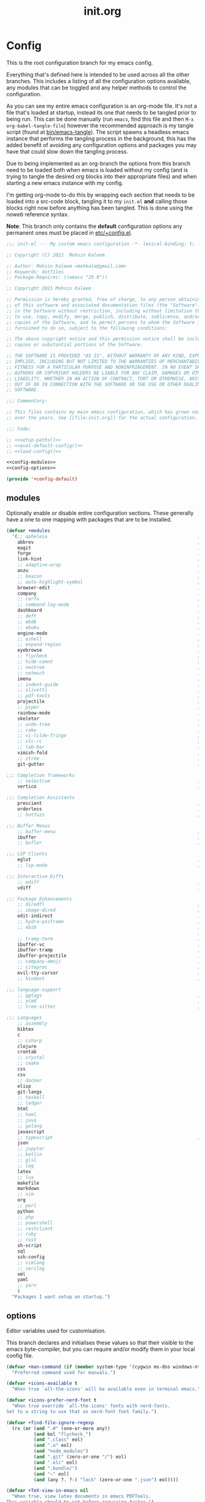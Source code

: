 #+TITLE: init.org
#+STARTUP: content
#
#  _______ _______ _______    _______ _______ _______ ______ _______
# |     __|    |  |   |   |  |    ___|   |   |   _   |      |     __|
# |    |  |       |   |   |  |    ___|       |       |   ---|__     |
# |_______|__|____|_______|  |_______|__|_|__|___|___|______|_______|
#
# On the planet emacs in the holy control tower and among the stars aboard
# the evil flagship. -- Spacemacs

#+PROPERTY: header-args  :tangle init.el :shebang ";; -*- lexical-binding: t -*-"
#+PROPERTY: header-args+ :comments link :mkdirp yes :noweb yes :hlines no

* Config
  This is the root configuration branch for my emacs config.

  Everything that's defined here is intended to be used across all the other
  branches. This includes a listing of all the configuration options available,
  any modules that can be toggled and any helper methods to control the
  configuration.

  As you can see my entire emacs configuration is an org-mode file. It's not a file
  that's loaded at startup, instead its one that needs to be tangled prior to being
  run.
  This can be done manually (run ~emacs~, find this file and then ~M-x org-babel-tangle-file~)
  however the recommended approach is my tangle script (found at [[file:bin/emacs-tangle][bin/emacs-tangle]]).
  The script spawns a headless emacs instance that performs the tangling process in
  the background, this has the added benefit of avoiding any configuration options
  and packages you may have that could slow down the tangling process.

  Due to being implemented as an org-branch the options from this branch need to be
  loaded both when emacs is loaded without my config (and is trying to tangle the
  desired org blocks into their appropriate files) and when starting a new emacs
  instance with my config.

  I'm getting org-mode to-do this by wrapping each section that needs to be loaded
  into a src-code block, tangling it to my ~init.el~ *and* calling those blocks right
  now before anything has been tangled.
  This is done using the /noweb/ reference syntax.

  *Note*: This branch only contains the *default* configuration options any permanent
  ones must be placed in [[elisp:(find-file (etc! "+config.el"))][etc/+config.el]].

  #+BEGIN_SRC emacs-lisp
    ;;; init.el --- My custom emacs configuration -*- lexical-binding: t; -*-

    ;; Copyright (C) 2022  Mohsin Kaleem

    ;; Author: Mohsin Kaleem <mohkale@gmail.com>
    ;; Keywords: dotfiles
    ;; Package-Requires: ((emacs "29.0"))

    ;; Copyright 2021 Mohsin Kaleem

    ;; Permission is hereby granted, free of charge, to any person obtaining a copy
    ;; of this software and associated documentation files (the "Software"), to deal
    ;; in the Software without restriction, including without limitation the rights
    ;; to use, copy, modify, merge, publish, distribute, sublicense, and/or sell
    ;; copies of the Software, and to permit persons to whom the Software is
    ;; furnished to do so, subject to the following conditions:

    ;; The above copyright notice and this permission notice shall be included in all
    ;; copies or substantial portions of the Software.

    ;; THE SOFTWARE IS PROVIDED "AS IS", WITHOUT WARRANTY OF ANY KIND, EXPRESS OR
    ;; IMPLIED, INCLUDING BUT NOT LIMITED TO THE WARRANTIES OF MERCHANTABILITY,
    ;; FITNESS FOR A PARTICULAR PURPOSE AND NONINFRINGEMENT. IN NO EVENT SHALL THE
    ;; AUTHORS OR COPYRIGHT HOLDERS BE LIABLE FOR ANY CLAIM, DAMAGES OR OTHER
    ;; LIABILITY, WHETHER IN AN ACTION OF CONTRACT, TORT OR OTHERWISE, ARISING FROM,
    ;; OUT OF OR IN CONNECTION WITH THE SOFTWARE OR THE USE OR OTHER DEALINGS IN THE
    ;; SOFTWARE.

    ;;; Commentary:

    ;; This files contains my main emacs configuration, which has grown naturally
    ;; over the years. See [[file:init.org]] for the actual configuration.

    ;;; Code:

    ;; <<setup-paths()>>
    ;; <<eval-default-config()>>
    ;; <<load-config()>>
  #+END_SRC

  #+NAME: eval-default-config
  #+BEGIN_SRC emacs-lisp :results values :tangle (lisp! "+config-default.el")
    <<config-modules>>
    <<config-options>>

    (provide '+config-default)
  #+END_SRC

** modules
   Optionally enable or disable entire configuration sections.
   These generally have a one to one mapping with packages that are to be installed.

   #+NAME: config-modules
   #+BEGIN_SRC emacs-lisp :tangle no
     (defvar +modules
       '(;; apheleia                                                       ; Automatic buffer formatting after save.
         abbrev                                                            ; Enable automatic in text substitutions
         magit                                                             ; It's git... but magical  ,
         forge                                                             ; Helpers for remote forges (used with magit)
         link-hint                                                         ; Jump to links in the current buffer through an avy interface
         ;; adaptive-wrap                                                  ; Visually wrap long lines. doesn't alter what you write.
         anzu                                                              ; Show the number of search results incrementally
         ;; beacon                                                         ; Highlight sudden jumps (changes in point) using a beacon
         ;; auto-highlight-symbol                                          ; Automatically highlight the symbol at point
         browser-edit                                                      ; Interface emacs with [[https://www.chromium.org/][chromium]]
         company                                                           ; Dynamic completion previews through popup dialogs
         ;; corfu                                                          ; Company alternative aiming to be a little more generic
         ;; command-log-mode                                               ; Echo commands as you enter them
         dashboard                                                         ; A feature full emacs dashboard
         ;; deft                                                           ; Note management system based on multiple org files
         ;; ebdb                                                           ; A contact management database for emacs
         ;; ebuku                                                          ; Interface to the, ebuku, bookmark manager
         engine-mode                                                       ; Run a search on a given search engine and view in browser
         ;; eshell                                                         ; A nice lispy shell
         ;; expand-region                                                  ; Expand visual mode by semantic units
         eyebrowse                                                         ; Provides switchable window configurations
         ;; flycheck                                                       ; A better buffer linter and error-checker package
         ;; hide-comnt                                                     ; Minor mode to disable rendering of comments
         ;; neotree                                                        ; Tree like directory viewer for emacs
         ;; notmuch                                                        ; Mail client and manager
         imenu                                                             ; Interactively jump to points of interest in this buffer
         ;; indent-guide                                                   ; Show guides for leading indents
         ;; olivetti                                                       ; A nice writing environment for emacs
         ;; pdf-tools                                                      ; Use emacs as quick and dirty pdf viewer
         projectile                                                        ; Extended project management library for emacs
         ;; piper                                                          ; Interactive shell pipelines with emacs
         rainbow-mode                                                      ; Automatically color/highlight css color names
         skeletor                                                          ; Project skeleton generator package
         ;; undo-tree                                                      ; Undo system based on vim with tree like visualiser
         ;; rake                                                           ; Run rake tasks
         ;; vi-tilde-fringe                                                ; Show tildes at the end of the buffer
         ;; vlc-rc                                                         ; Control [[https://www.videolan.org/vlc/index.en-GB.html][VLC]] from emacs
         ;; tab-bar                                                        ; Enable browser like tabs showing buffer information
         vimish-fold                                                       ; Fold regions of code just like vim.
         ;; ztree                                                          ; Directory tree viewer, think NERDTree
         git-gutter                                                        ; Show version control information in the window fringe.

     ;;; Completion frameworks
         ;; selectrum                                                      ; An clean completion-framework designed to be more consistent and predictable
         vertico                                                           ; A more-minimalist selectrum alternative aiming to be completing-read compatible

     ;;; Completion Assistants
         prescient                                                         ; Sorting/Filtering based on frequency and proximity.
         orderless                                                         ; Blazingly fast completion regexp generator using space separated patterns
         ;; hotfuzz                                                        ; Approximate string matching completion style based on fuzzy finding

     ;;; Buffer Menus
         ;; buffer-menu                                                    ; The (default) builtin buffer menu
         ibuffer                                                           ; An improved buffer menu
         ;; bufler                                                         ; A butler for your buffers

     ;;; LSP Clients
         eglot                                                             ; A light weight and clean LSP client
         ;; lsp-mode                                                       ; A comprehensive and feature full client

     ;;; Interactive Diffs
         ;; ediff                                                          ; The builtin alternative, it has decades worth of bloat.
         vdiff                                                             ; A diff tool inspired by [[https://github.com/justbur/emacs-vdiff][vimdiff]]

     ;;; Package Enhancements
         ;; diredfl                                                        ; Make dired /extra/ colorful
         ;; image-dired                                                    ; View images in dired like sessions
         edit-indirect                                                     ; Edit regions of a buffer in another mode.
         ;; hydra-posframe                                                 ; Show hydras in a posframe
         ;; ebib                                                           ; Nice emacs based interface for editing bibtex files
                                                                           ; NOTE: This package requires bibtex to be enabled
         ;; tramp-term                                                     ; Make term work seamlessly in tramp sessions
         ibuffer-vc                                                        ; Filter ibuffer buffers by version-control repos
         ibuffer-tramp                                                     ; Only show ibuffer buffers in remote tramp sessions
         ibuffer-projectile                                                ; Filter ibuffer buffers by active projects
         ;; company-emoji                                                  ; Show emojis in company-completion candidates
         ;; citeproc                                                       ; Standard for citation links used with org-ref
         evil-tty-cursor                                                   ; Make emacs change terminal cursors based on evil-state.
         ;; hindent                                                        ; Intelligent indentation control for haskell

     ;;; language-support
         ;; ggtags                                                         ; GNU Global source code tagging system
         ;; ycmd                                                           ; A language-server for most languages. written in python.
         ;; tree-sitter                                                    ; Incremental parsing of your source code asynchronously.

     ;;; Languages
         ;; assembly
         bibtex
         c
         ;; csharp
         clojure
         crontab
         ;; crystal
         ;; cmake
         css
         csv
         ;; docker
         elisp
         git-langs
         ;; haskell
         ;; ledger
         html
         ;; haml
         ;; java
         ;; golang
         javascript
         ;; typescript                                                     ; NOTE requires javascript to also be enabled
         json
         ;; jupyter
         ;; kotlin
         ;; glsl
         ;; log
         latex
         ;; lua
         makefile
         markdown
         ;; nim
         org
         ;; perl
         python
         ;; php
         ;; powershell
         ;; restclient
         ;; ruby
         ;; rust
         sh-script
         sql
         ssh-config
         ;; vimlang
         ;; verilog
         xml
         yaml
         ;; yarn
         )
       "Packages I want setup on startup.")
   #+END_SRC

** options
   Editor variables used for customisation.

   This branch declares and initialises these values so that their visible to the
   emacs byte-compiler, but you can require and/or modify them in your local config
   file.

   #+NAME: config-options
   #+BEGIN_SRC emacs-lisp :tangle no
     (defvar +man-command (if (member system-type '(cygwin ms-dos windows-nt)) 'woman 'man)
       "Preferred command used for manuals.")

     (defvar +icons-available t
       "When true `all-the-icons' will be available even in terminal emacs.")

     (defvar +icons-prefer-nerd-font t
       "When true override `all-the-icons' fonts with nerd-fonts.
     Set to a string to use that as nerd-font font family.")

     (defvar +find-file-ignore-regexp
       (rx (or (and ".#" (one-or-more any))
               (and bol "flycheck_")
               (and ".class" eol)
               (and ".o" eol)
               (and "node_modules")
               (and ".git" (zero-or-one "/") eol)
               (and ".elc" eol)
               (and ".bundle/")
               (and "~" eol)
               (and (any ?. ?-) "lock" (zero-or-one ".json") eol))))

     (defvar +TeX-view-in-emacs nil
       "When true, view latex documents in emacs PDFTools.
     This variable should be set before requiring Auctex.")

     (defvar +browser-edit-package 'edit-with-emacs
       "The extension with which I connect emacs to my browser.
     Set to atomic to use atomic-chrome and edit-with-emacs to use
     edit-with-emacs.

     Personally I prefer edit-with-emacs because it lets you a cancel
     an edit session and revert to the original (or last saved) text.
     It also has the option of binding M-<enter> in chrome to edit with
     emacs.

     Atomic chrome reflects changes live, which is pretty cool if you
     expect emacs to crash whilst writing... but otherwise isn't too
     useful.")

     (defvar +browser-edit-mode initial-major-mode
       "Default major mode for a browser edit session.")

     (defvar +browser-edit-mode-alist
       `(("^github.com/" . ,#'markdown-mode)
         ("^gitlab.com/" . ,#'markdown-mode))
       "Association list of url regexps against mode-functions.")

     (defvar +lsp-maybe-connect `((python-mode . :global)
                                  (sh-mode . nil)
                                  (t . :local))
       "Alist configuring whether we should connect a buffer to an LSP server or not.
     The format is (MODE . COND) where mode is a `major-mode' for the buffer and COND
     is a predicate used to decide whether to connect or not. As a special case a
     MODE value of t can be used as a fallback when no other suitable MODE is found.

     COND can be one of a symbol nil/t, a keyword :global/:local or a function which is
     called and should return one of the aforementioned values.
     - :local means connect only if there's an already running server in the current
       workspace.
     - :global means only connect if there's a server running in ANY of the manged
       workspaces.

     This configuration options allows you to continue editing files/buffers without
     the overhead of an LSP server starting unintentionally whenever you switch to a
     file. It gives you the flexibility to continue existing LSP sessions, but avoid
     spawning new ones unless you actively want them.")

     (defvar +indirect-edit-save-buffers t
       "When true saving changes from an `edit-indirect' buffer saves the buffer file.
     This applies both to the `edit-indirect' package and `org-edit-src-save', and
     makes commiting consistent between the two packages.")

     (defvar +org-capture-function 'org-capture
       "Function to call to start an `org-capture' session.")

     (defvar +mail-default-conf
       `((user . "mohkale")
         (host . "gmail.com")
         (sent-dir . "local/Sent")
         (signature-file . ,(etc! "signatures" "mohkale@kisara.moe"))
         ;; SMTP configuration should match `smtpmail-multi-accounts'.
         (smtp-host . "smtp.gmail.com")
         (smtp-args . (587 header starttls nil nil nil)))
       "Default configuration options for `+mail-conf'.")

     (defvar +mail-conf
       `((main
          (user . "mohkale")
          (host . "kisara.moe")
          (sent-dir . "kisara/Sent")
          (smtp-host . "kisara.moe"))
         (work
          (user . "mohkalex")
          (sent-dir . "mohkalex/[Gmail]/Sent Mail")
          (signature-file . ,(etc! "signatures" "mohkalex@gmail.com")))
         (personal
          (user . "mohkalsin")
          (sent-dir . "mohkalsin/[Gmail]/Sent Mail")
          (signature-file . ,(etc! "signatures" "mohkalex@gmail.com"))))
       "The comprehensive mail configuration reference.
     There's a bunch of different mail extensions I have setup and each
     seem to redefine or re-reference the same core variables so I define
     and reference them from this variable to minimise the duplication.")

     (defvar +completions-icon t
       "When true enable `all-the-icons' for minibuffer completion.")

     (defvar +cmake-build-directory "build"
       "Default CMake build directory location.")

     (defvar +auto-complete-delay 0.4
       "Interval before which a completion popup should show up.")

     (defvar +completion-popup-kind-icons
       '((array :text "a" :icon "code-brackets" :face font-lock-type-face)
         (boolean :text "b" :icon "circle-half-full" :face font-lock-builtin-face)
         (class :text "c" :icon "view-grid-plus-outline" :face font-lock-type-face)
         (color :text "#" :icon "palette" :face aoh-blue-int)
         (constant :text "c" :icon "lock-remove-outline" :face font-lock-constant-face)
         ; constructor
         (enummember :text "e" :icon "format-list-checks" :face aoh-blue-int)
         (enum :text "e" :icon "format-list-bulleted-square" :face aoh-turquoise-int)
         ; event
         (field :text "f" :icon "application-braces-outline" :face aoh-blue-int)
         (file :text "f" :icon "file-document-outline" :face aoh-very-light-grey)
         (folder :text "d" :icon "folder" :face font-lock-function-name-face)
         (interface :text "i" :icon "application-brackets-outline" :face font-lock-type-face)
         (keyword :text "k" :icon "key-variant" :face font-lock-keyword-face)
         ; macro
         (method :text "m" :icon "function-variant" :face font-lock-function-name-face)
         (function :text "f" :icon "function" :face font-lock-function-name-face)
         (module :text "μ" :icon "file-code-outline" :face font-lock-builtin-face)
         (numeric :text "n" :icon "numeric" :face font-lock-builtin-face)
         (operator :text "o" :icon "plus-minus" :face font-lock-comment-delimiter-face)
         (param :text "p" :icon "cog" :face font-lock-builtin-face)
         (parameter :text "p" :icon "cog" :face font-lock-builtin-face)
         (property :text "p" :icon "application-parentheses-outline" :face aoh-blue-int)
         ; reference
         (ruler :text "r" :face shadow)
         (snippet :text "S" :icon "note-text-outline" :face font-lock-string-face)
         (string :text "s" :icon "sticker-text-outline" :face font-lock-string-face)
         (struct :text "%" :icon "code-braces" :face aoh-orange)
         (text :text "w" :icon "script-text-outline" :face shadow)
         ; typeparameter
         ; unit
         (value :text "v" :icon "plus-circle-outline" :face font-lock-builtin-face)
         (variable :text "v" :icon "variable" :face font-lock-variable-name-face)
         (t :text "•" :icon "crosshairs-question" :face shadow))
       "Icon associations for completion-kinds in completion popups.")

     (defvar +completion-popup-show-documentation-popup nil
       "Whether to show a documentation popup alongside the completion popup.")
   #+END_SRC

** require
   This branch actually requires and sets up my configuration.

   I've also placed any helpers needed by my configuration in here, all of the
   functions in [[load-config]] will be available while tangling.
   I recommend trying to keep the following code-block bare. If it contains something
   that isn't needed while tangling, put that configuration into a separate code-block.

   First we need to ensure paths are setup properly so subsequent requires can
   find files on my system.

   #+begin_src emacs-lisp
     <<setup-paths>>
   #+end_src

   #+NAME: load-config
   #+BEGIN_SRC emacs-lisp :results values
     (unless (or (load (etc! "+config.el") t t)
                 (require '+config-default nil t)
                 ;; See [[file:bin/emacs-tangle-targets][emacs-tangle-targets]] and [[file:bin/emacs-tangle][emacs-tangle]].
                 (bound-and-true-p checking-tangle-targets+)
                 (bound-and-true-p tangling+))
       (warn "Failed to load emacs configuration file, using default"))

     ;;; package!
     ;; This section sets up a macro for quickly asserting whether an optional module
     ;; or feature needs to be enabled. This can let you selectively include or exclude
     ;; code-blocks from tangling based on the users emacs-configuration.
     (defvar +modules)
     (defun package-build-cond+ (pkgs)
       "Check build conditions for PKGS.
     This is a helper for `package!' and isn't implemented directly in `package!' because
     that would require a recursively defined macro that pushes the complexity of building
     a pkg expression to compile/eval time when it can be done at call-time."
       (unless (consp pkgs)
         (setq pkgs (list pkgs)))
       (let (pkg res)
         (while (prog1 (setq pkg (car pkgs))
                  (setq pkgs (cdr pkgs)))
           (if (consp pkg)
               (cl-case (car pkg)
                 (not
                  (push `(not ,(package-build-cond+ (cdr pkg))) res))
                 (or
                  (push `(or
                          ,@(mapcar #'package-build-cond+ (cdr pkg)))
                        res))
                 (and
                  (push `(and
                          ,@(mapcar #'package-build-cond+ (cdr pkg)))
                        res))
                 (t (warn "`package!' got an unexpected conditional argument %s" (car pkg))))
             (cond ((eq pkg :lsp)
                    (push `(or ,(package-build-cond+ 'lsp-mode)
                               ,(package-build-cond+ 'eglot))
                          res))
                   ((eq pkg :consult)
                    (push `(or (member (quote consult) +modules)
                               ,(package-build-cond+ 'selectrum)
                               ,(package-build-cond+ 'vertico))
                          res))
                   ((keywordp pkg)
                    (warn "`package!' got unknown keyword argument %s" pkg)
                    (push nil res))
                   (t (push `(member (quote ,pkg) +modules) res)))))
         (if (eq 1 (length res))
             (car res)
           `(and ,@(nreverse res)))))

     (defmacro package! (&rest pkgs)
       "Assert whther all the packages in PKGS are to be installed.
     This is a recursively expanded macro and supports nested conditionals
     such as `or' or `and' and `not'.

     Each argument in PKGS must be a symbol, a keyword, or a list beginning
     with a conditional operator as described above.
     The resulting pkg queries will be parsed and compiled into a conditional
     that asserts them."
       (package-build-cond+ pkgs))

     (defmacro package-yes! (&rest pkgs)
       "Return yes or no depending on `package!'."
       `(if (package! ,@pkgs) "yes" "no"))

     (defmacro package-no! (&rest pkgs)
       "Wrap `not' around `package-yes!'."
       `(if (package! ,@pkgs) "no" "yes"))

     (defmacro package-str! (str &rest pkgs)
       "Return STR or no depending on `package!'."
       `(if (package! ,@pkgs) ,str "no"))

     nil
   #+END_SRC

   [[*lsp-mode][lsp]] refers to the language-server-protocol and it's how editors such as [[https://code.visualstudio.com/][VSCode]]
   provide such fast and performant language support across so many languages.
   Emacs has 2 packages for this but I don't like kick-starting a language-server
   every time I visit a file. The ~+lsp-maybe-connect~ configuration option lets you
   conditionally connect to a server depending on the current workspace and whether
   or not a server is already running. These helper methods initialise this feature.

   #+begin_src emacs-lisp
     (defun +lsp-should-connect (mode check-workspace check-all-workspaces)
       "Assert whether you should connect to a LSP workspace."
       (when-let ((enable (alist-get mode +lsp-maybe-connect
                                     (alist-get t +lsp-maybe-connect))))
         (when (functionp enable)
           (setq enable (funcall enable)))

         (cond
          ((eq enable :local)
           (funcall check-workspace mode))
          ((eq enable :global)
           (funcall check-all-workspaces mode))
          (t enable))))

     (defconst +lsp-command
       (cond ((package! eglot)
              (when (package! lsp-mode)
                (warn "You've enabled both lsp and eglot, defaulting to eglot."))

              (defun eglot-ensure-maybe+ ()
                "LSP connector for `eglot'."
                (when (+lsp-should-connect
                       major-mode
                       #'eglot-mode-server-p+
                       #'eglot-mode-server-all-p+)
                  (eglot-ensure))))

             ((package! lsp-mode)
              (defun +lsp-connect ()
                "LSP connector for `lsp-mode'."
                (when (+lsp-should-connect
                       major-mode
                       #'lsp-mode-server-p+
                       #'lsp-mode-server-all-p+)
                  (lsp-deferred)))))
       "Command used to start a language server.
     Can be attached as a mode-hook and will decide how best to start a language
     server in the current mode.")
   #+end_src

   ~$REPO_PATH~ is a ~PATH~ like environment variable and it's how I like to reference
   repository locations in my dotfiles.
   This helper provides an interface to this functionality from within emacs, that
   can be used in packages such as ~projectile~ or ~magit~.

   #+begin_src emacs-lisp
     (defun +repo-path (repo-path)
       "Parse REPO-PATH into a list of paths.
     The output will be a collection of conses of the form (PATH . DEPTH)
     specifying we want to look in any directory upto DEPTH paths down in
     PATH. The result of this can be set to `magit-repository-directories'."
       (cl-loop for path in (split-string (or repo-path "") ":")
                with depth = nil
                do (setq depth 0)
                if (string-suffix-p "/" path)
                do (setq depth 1)
                and do (while (string-suffix-p "/*/" path)
                         (setq depth (1+ depth)
                               path (substring path 0 -2)))
                unless (string-empty-p path)
                collect (cons (string-remove-suffix "/" path) depth)))
   #+end_src

   This is the command I use to kick-start on the fly linting. In general when
   flycheck is enabled I prefer it, otherwise I go with the built-in flymake.

   #+begin_src emacs-lisp
     (defun +flylint ()
       "Enable `flymake' or `flycheck'."
       (interactive)
       (funcall
        (if (called-interactively-p 'interactive)
            #'funcall-interactively
          #'funcall)
        (cond ((package! flycheck)
               'flycheck-mode)
              (t
               'flymake-mode))
        'toggle))
   #+end_src

   I manage mail configurations from the ~+mail-conf~ variable. Here I define some
   helper methods to make accessing the configuration data in it much simpler.

   #+begin_src emacs-lisp
     (defun +mail-conf-get (key &optional conf)
       (or (alist-get key conf)
           (alist-get key +mail-default-conf)))

     (defun +mail-conf-email (&optional conf)
       (concat (+mail-conf-get 'user conf)
               "@"
               (+mail-conf-get 'host conf)))

     (defun +mail-conf-from-header (&optional conf)
       (concat user-full-name " <" (+mail-conf-email conf) ">"))
   #+end_src

   Lastly here's a little helper sourced from [[https://emacs.stackexchange.com/questions/16890/how-to-find-out-where-a-file-is-being-required][here]] which gives you a tree like
   overview of all the files emacs requires while starting up.
   It's helpful for figuring out what's forcing a deferred package to be loaded.

   #+BEGIN_SRC emacs-lisp :tangle no
     (defvar +require-tree nil)
     (advice-add 'require :around
                 (defun require--advice (orig-fun feature &rest args)
                   (setq +require-tree
                         (append +require-tree
                                 (list (let ((+require-tree (list feature)))
                                         (apply orig-fun feature args)
                                         +require-tree))))))
   #+END_SRC

* Setup
** early-init
   :PROPERTIES:
   :header-args+: :tangle early-init.el
   :END:

   [[https://git.savannah.gnu.org/cgit/emacs.git/commit/?id=24acb31c04b4048b85311d794e600ecd7ce60d3b][early-init]] is automatically sourced by emacs since 27 forward, before any other
   enhancements or packages have been sourced. Let's make sure it's loaded on older
   emacs versions as well.

   #+BEGIN_SRC emacs-lisp :tangle init.el
     (when (version< emacs-version "27")
       (load (concat user-emacs-directory "early-init.el")))
   #+END_SRC

   Prevent the new [[https://akrl.sdf.org/gccemacs.html][gccemacs]] native-compile feature from infesting my home-directory.
   This needs to be done early (and for extra thoroughness I've removed the existing
   eln path) to prevent the directory being made and then removed.

   NOTE: Technically this should be first thing in my config but seeing as
   ~early-init.el~ is loaded before my actual config and gccemacs is only relevant in
   versions after which ~early-init~ is supported, I can put it here with no troubles.

   #+BEGIN_SRC emacs-lisp :var cache-dir=(cache! "eln-cache")
     (setq native-comp-eln-load-path (append (list cache-dir)
                                             (cdr (bound-and-true-p native-comp-eln-load-path))))
   #+END_SRC

   Let's give the garbage collector free reign to take up as much memory as it needs
   so that we can speed up startup times. Source [[https://github.com/hlissner/doom-emacs/issues/310][doom]].

   #+BEGIN_SRC emacs-lisp
     (defconst default-gc-cons-threshold 100000000 ; 100mb
       "My default desired value of `gc-cons-threshold'
     during normal emacs operations.")

     ;; make garbage collector less invasive
     (setq gc-cons-threshold  most-positive-fixnum
           gc-cons-percentage 0.6)
   #+END_SRC

   Also raise the maximum chunk of output we choose to read from a sub-process.
   Should vastly speed up performance with [[https://emacs-lsp.github.io/lsp-mode/page/performance/][language-servers]].

   #+BEGIN_SRC emacs-lisp
     (setq read-process-output-max (* 1024 1024)) ;; 1mb
   #+END_SRC

   Let's disable some of the unnecessary GUI enhancements, you can re-enable them at
   runtime +but I don't like them anyways+. Disabling them early also prevents GUI
   enhancements being partially visible at startup and then immediately disabled.

   #+BEGIN_SRC emacs-lisp
      ;; Prevent the glimpse of un-styled Emacs by disabling these UI elements early.
      (menu-bar-mode -1)     ; dropdown menu list below frame title
      (tool-bar-mode -1)     ; short mini menu shown below the menu bar
      (push '(vertical-scroll-bars) default-frame-alist)
   #+END_SRC

   We have to disable ~scroll-bar-mode~ the direct way, not just in ~early-init~, or else
   spaceline gets truncated on the right hand side.

   #+BEGIN_SRC emacs-lisp :tangle init.el
     (scroll-bar-mode -1)   ; scroll bar shown on frames right side
   #+END_SRC

   Also erase ~file-name-handler-alist~ for startup.

   #+BEGIN_SRC emacs-lisp
     (defconst default-file-name-handler-alist+ file-name-handler-alist)
     (setq file-name-handler-alist nil)
   #+END_SRC

   And then make sure these changes are undone after emacs has started.

   #+BEGIN_SRC emacs-lisp
     (add-hook 'emacs-startup-hook
               (defun emacs-startup-reset-defaults+ ()
                 (setq gc-cons-threshold default-gc-cons-threshold
                       gc-cons-percentage 0.1
                       file-name-handler-alist default-file-name-handler-alist+)

                 ;; delete no longer necessary startup variable
                 (makunbound 'default-file-name-handler-alist)))
   #+END_SRC

** paths
   :PROPERTIES:
   :header-args+: :tangle no
   :END:
   Configure file system paths and try my utmost to keep my emacs home-directory as
   clean as possible. These utilities are tangled at the very beginning of my init
   file but their placed here for brevity.

   Initialise shortcut functions for accessing different paths in my emacs directory.

   #+NAME: setup-paths
   #+begin_src emacs-lisp
     <<setup-path-xdg>>
     <<setup-path-builders>>
     <<setup-path-defaults>>
   #+end_src

   #+NAME: setup-path-xdg
   #+begin_src emacs-lisp
     ;; See [[https://www.gnu.org/software/emacs/manual/html_node/efaq-w32/Location-of-init-file.html][location of init file]].
     (require 'subr-x)
     (when (member system-type '(cygwin ms-dos windows-nt))
       (setenv "HOME" (string-remove-suffix "\\AppData\\Roaming" (getenv "HOME"))))

     (require 'xdg)

     (defun xdg-documents-dir ()
       "Return the base directory for user specific cache files."
       (xdg--dir-home "XDG_DOCUMENTS_DIR" "~/Documents"))

     (defun xdg-state-home ()
       "Return the base directory for user specific cache files."
       (xdg--dir-home "XDG_STATE_HOME" "~/.local/state"))
   #+end_src

   #+NAME: setup-path-builders
   #+BEGIN_SRC emacs-lisp
     (defun join-path (root path &rest rest)
       "Join a series of paths together.
     ROOT is the initial path to join PATH and REST onto."
       (setq path (if (file-name-absolute-p path)
                      path
                    (concat root
                            (unless (string-suffix-p "/" root)
                              "/")
                            path)))
       (if rest (apply 'join-path path rest) path))

     (defmacro dotemacs-initialise-path! (path-type path)
       "Initialise a constant for PATH-TYPE and a function to join onto PATH.
     The function will be of the form dotemacs-join-PATH-TYPE-path and will have
     an alias of the form PATH-TYPE!."
       (setq path (eval path))
       (let* ((path-type-name (symbol-name path-type))
              (alias (intern (concat path-type-name "!")))
              (path-sym (intern (concat "dotemacs-"      path-type-name "-path")))
              (func-sym (intern (concat "dotemacs-join-" path-type-name "-path"))))
         `(progn
            (defconst ,path-sym
              (eval-when-compile (join-path (expand-file-name user-emacs-directory) ,path)))

            (eval-when-compile
              (unless (file-exists-p ,path-sym)
                (mkdir ,path-sym t)))

            (defun ,func-sym (path &rest args)
              ,(concat "join args onto directory: " path)
              (apply 'join-path ,path-sym path args))

            (when (quote ,alias)
              (defalias (quote ,alias) (symbol-function (quote ,func-sym)))))))

     (dotemacs-initialise-path! bin "bin")
     (dotemacs-initialise-path! etc "etc")
     (dotemacs-initialise-path! share (join-path (xdg-data-home)  "emacs"))
     (dotemacs-initialise-path! cache (join-path (xdg-cache-home) "emacs"))
     (dotemacs-initialise-path! state (join-path (xdg-state-home) "emacs"))
     (dotemacs-initialise-path! lisp  (cache! "site-lisp"))
   #+END_SRC

   Now let's set the default paths for a bunch of emacs builtins, see [[https://github.com/emacscollective/no-littering/blob/master/no-littering.el][no-littering.el]].

   #+NAME: setup-path-defaults
   #+BEGIN_SRC emacs-lisp
     (defconst +notes-home (join-path (xdg-documents-dir) "notes")
       "Base directory containing notes files.")

     (defconst +bib-home (join-path (xdg-documents-dir) "bib")
       "Base directory containing bibliography files.")

     (defvar org-roam-directory (join-path (xdg-documents-dir) "brain"))

     (defconst +docs-home (join-path (xdg-documents-dir) "books/")
       "Base directory containing bib documents.")

     (setq
     ;;; Package Directories
      package-user-dir                                   (cache! "elpa")

      auto-save-list-file-prefix                         (state! "auto-save/")
      auth-sources                                       (let ((default-directory (xdg-config-home)))
                                                           (append (list (expand-file-name "authinfo")
                                                                         (expand-file-name "authinfo.gpg")
                                                                         (expand-file-name "netrc"))
                                                                   (bound-and-true-p auth-sources)))
      custom-file                                        (etc! "custom.el")
      custom-theme-directory                             (etc! "themes")
      org-directory                                      +notes-home
      org-clock-persist-file                             (state! "org/clock-persist.el")
      org-id-locations-file                              (state! "org/id-locations.el")
      org-publish-timestamp-directory                    (state! "org/timestamps/")
      org-registry-file                                  (state! "org/registry.el")
      org-default-notes-file                             (join-path +notes-home "index.org")
      projectile-org-projects-directory+                 (join-path +notes-home "projects/")
      org-projectile-projects-directory                  projectile-org-projects-directory+
      org-projectile-projects-file                       (join-path +notes-home "projects/global.org")
      org-preview-latex-image-directory                  (cache! "org/latex")
      package-quickstart-file                            (state! "package-qs.el")
      server-auth-dir                                    (state! "server/")
      shared-game-score-directory                        (share! "gamescore/")
      tramp-auto-save-directory                          (share! "tramp/auto-save/")
      tramp-persistency-file-name                        (state! "private/tramp/history.el")
      url-cache-directory                                (cache! "url/cache/")
      url-configuration-directory                        (share! "url/configuration/")
      nsm-settings-file                                  (share! "network-security.data")
      )

     (defconst +dashboard-banners-directory (etc! "banners/"))

     (add-to-list 'load-path dotemacs-lisp-path)
     (add-to-list 'load-path (lisp! "core"))
   #+END_SRC

** utils
   Define some macros and helpers to assist with later configurations.

   Check emacs versions:
   #+BEGIN_SRC emacs-lisp
     (defmacro emacs= (version)
       `(version= emacs-version ,version))

     (defmacro emacs< (version)
       `(version< emacs-version ,version))

     (defmacro emacs<= (version)
       `(version<= emacs-version ,version))

     (defmacro emacs>= (version)
       `(not (emacs< ,version)))

     (defmacro emacs> (version)
       `(not (emacs<= ,version)))
   #+END_SRC

   Check operating-system/host-environment.
   #+BEGIN_SRC emacs-lisp
     (defun windows-p ()
       (member system-type '(cygwin ms-dos windows-nt)))

     (defun macos-p ()
       (eq system-type 'darwin))

     (defun unix-p ()
       (member system-type '(gnu gnu/linux gnu/kfreebsd)))
   #+END_SRC

  [[https://github.com/hlissner/doom-emacs/blob/develop/core/core-lib.el#L458][doom just keeps providing]], a transient-hook is a hook that's run only once and then
  promptly erases itself. can be bound to either a function or a hook variable.

  #+BEGIN_SRC emacs-lisp
    (defvar +transient-hook-counter 0
      "Used to generate a unique function-name for a transient hook.")

    (defmacro add-transient-hook! (hook-or-function &rest forms)
      "Attaches a self-removing function to HOOK-OR-FUNCTION.
    FORMS are evaluated once, when that function/hook is first invoked, then never
    again.
    HOOK-OR-FUNCTION can be a quoted hook or a sharp-quoted function (which will be
    advised)."
      (declare (indent 1))
      (let ((append (if (eq (car forms) :after) (pop forms)))
            ;; Avoid `make-symbol' and `gensym' here because an interned symbol is
            ;; easier to debug in backtraces (and is visible to `describe-function')
            (fn (intern (format "emacs--transient-hook-%d-h"
                                (cl-incf +transient-hook-counter)))))
        `(let ((sym ,hook-or-function))
           (defun ,fn (&rest _)
             ,(format "Transient hook for %S" hook-or-function)
             ,@forms
             (let ((sym ,hook-or-function))
               (cond ((functionp sym) (advice-remove sym #',fn))
                     ((symbolp sym)   (remove-hook sym #',fn))))
             (unintern ',fn nil))
           (cond ((functionp sym)
                  (advice-add ,hook-or-function ,(if append :after :before) #',fn))
                 ((symbolp sym)
                  (put ',fn 'permanent-local-hook t)
                  (add-hook sym #',fn ,append))))))
  #+END_SRC

  This should be in core but I need it pretty early on so I've moved it here.

  #+BEGIN_SRC emacs-lisp
    (defmacro plist-pop! (list prop &optional default)
      "delete PROP from plist LIST, returning value of PROP.
    if PROP isn't in LIST, DEFAULT will be returned."
      `(prog1
           (or (plist-get ,list ,prop) ,default)
         (cl-remf ,list ,prop)))
  #+END_SRC

** packages
   Let's setup the packages needed to bootstrap my dotfiles, we're gonna need:

   ~package.el~, [[https://github.com/hlissner/doom-emacs/blob/develop/docs/faq.org#how-does-doom-start-up-so-quickly][not on my watch, criminal scum!]].

   #+BEGIN_SRC emacs-lisp
     (setq package-enable-at-startup  nil
           package--init-file-ensured nil
           package-quickstart         nil)
   #+END_SRC

   Some packages are out of date and thus their PGP signatures don't work.
   I could go over them manually, but for the sake of my sanity, let's just
   disable signature checks. *WARN* this isn't safe, proceed at your own risk.

   #+BEGIN_SRC emacs-lisp
     (setq package-check-signature nil)
   #+END_SRC

   Specify the package archives to be used by ~package.el~.

   #+NAME: package-archives
   | name  | URL                           |
   |-------+-------------------------------|
   | MELPA | https://melpa.org/packages/   |
   | gnu   | http://elpa.gnu.org/packages/ |

   #+BEGIN_SRC emacs-lisp :var archives=package-archives :results value :tangle no
     (setq package-archives
           (cl-loop for (name source) in archives
                    collect (cons name source)))
   #+END_SRC

   Configure package-managers and configuration declarations.

   #+BEGIN_SRC emacs-lisp
     (setq straight-use-package-by-default nil
           use-package-always-ensure nil
           use-package-always-defer t
           ; straight-recipes-gnu-elpa-use-mirror nil
           ; straight-recipes-emacsmirror-use-mirror nil
           straight-allow-recipe-inheritance t
           straight-disable-native-compile nil
           straight-process-buffer " *straight*"
           straight-check-for-modifications '(check-on-save find-when-checking))
   #+END_SRC

   For my config I'll be using [[https://github.com/raxod502/straight.el][straight]], the modern package manager for emacs.

   Now by default straight is a self hosting package manager, all of it is contained
   within ~straight-base-dir~ including version lockfiles, but I'm not a big fan of
   having to commit configurations into runtime directories so I've advised straight
   to place them in my ~dotmeacs-etc-path~.

   #+NAME: setup-straight-pacman
   #+BEGIN_SRC emacs-lisp
     (with-no-warnings
       (defvaralias 'straight-base-dir 'dotemacs-cache-path)
       (defvaralias 'straight-install-dir 'straight-base-dir))

     ;; Place lockfiles into etc instead of into lisp.
     (defun straight-override-version-path (func &rest args)
       (let ((straight-base-dir dotemacs-etc-path))                                  ; Goes to (etc! "straight/versions").
         (apply func args)))
     (advice-add #'straight--versions-dir  :around #'straight-override-version-path)
     (advice-add #'straight--versions-file :around #'straight-override-version-path)

     (defvar straight-repository-branch "develop")

     (let ((bootstrap-file (join-path straight-install-dir "straight/repos/straight.el/bootstrap.el"))
           (bootstrap-version 5))
       (unless (file-exists-p bootstrap-file)
         (message "Installing the straight package manager")
         (with-current-buffer
             (url-retrieve-synchronously
              "https://raw.githubusercontent.com/raxod502/straight.el/develop/install.el"
              'silent 'inhibit-cookies)
           (goto-char (point-max))
           (eval-print-last-sexp)))
       (load bootstrap-file nil 'nomessage))
   #+END_SRC

   Finally, install base packages +took you long enough :tongue:.

   #+NAME: setup-packages
   #+BEGIN_SRC emacs-lisp
     (dolist (pkg '(general
                    delight
                    diminish
                    dash
                    s
                    f))
       (straight-use-package pkg)
       (require pkg))
   #+END_SRC

** editor
   Make emacs a saner, friendlier development environment.

*** aliases
    #+BEGIN_SRC emacs-lisp
      (defalias 'regexp-string-match #'string-match)

      (defalias 'path-basename                   #'file-name-nondirectory)
      (defalias 'path-dirname                    #'file-name-directory)
      (defalias 'path-extension                  #'file-name-extension)
      (defalias 'path-without-extension          #'file-name-sans-extension)
      (defalias 'path-basename-without-extension #'file-name-base)

      (defalias 'gnu-debugger     #'gdb)
      (defalias 'gud-gnu-debugger #'gud-gdb)
      (defalias 'perl-debugger    #'perldb)
      (defalias 'java-debugger    #'jdb)
      (defalias 'write-autosave 'do-auto-save)
    #+END_SRC

*** options
     #+BEGIN_SRC emacs-lisp
       (setq delete-old-versions t                                                  ; delete excess backup versions silently
             version-control t                                                      ; use version control
             vc-make-backup-files t                                                 ; make backups in vc as well
             vc-follow-symlinks t                                                   ; no confirmation when opening symlinks
             ring-bell-function 'ignore                                             ; NO ANNOYING RINGS!!!
             sentence-end-double-space nil                                          ; sentence SHOULD end with only a fullstop
             delete-by-moving-to-trash t                                            ; don't rm, trash my garbage please :)
             search-whitespace-regexp nil                                           ; SPC means SPC, not any amount of spaces
             enable-local-variables t                                               ; allow safe variables, even alongside unsafe ones
             auto-save-interval 50                                                  ; auto-save as frequently as possible
             backup-by-copying t                                                    ; don't clobber symlinks
             kill-whole-line t                                                      ; kill-line includes eol
             help-window-select t                                                   ; always select the help window when it pops up
             enable-recursive-minibuffers t                                         ; allow entering minibuffer, when already in minibuffer
             find-file-suppress-same-file-warnings t                                ; don't warn when finding a file that's already open.
             completion-ignore-case t                                               ; make completion case insensitive, holding down shift is annoying.
             use-short-answers t                                                    ; never use `yes-or-no-p', prefer `y-or-n-p'.
             frame-resize-pixelwise t                                               ; Fix weird gaps around windows in GUI frames through X.
             remote-file-name-inhibit-locks t
             read-file-name-completion-ignore-case t
             read-buffer-completion-ignore-case t
             require-final-newline t                                                ; Always include a final newline in each file when saving.
             completions-detailed t                                                 ; show annotations for certain completion candidates
             Man-notify-method 'pushy                                               ; Open manual buffer in the current window
             inhibit-startup-echo-area-message t                                    ; Don't tell me I'm in GNU emacs... I think I'll know
             confirm-nonexistent-file-or-buffer nil                                 ; Don't require confirmation when creating a new file
             history-length 1000                                                    ; Maximum size of a history variable for completing-read
             recenter-positions '(top middle bottom)
             user-mail-address "mohkale@kisara.moe"
             user-full-name "Mohsin Kaleem")
     #+END_SRC

     Set the default fill column for ~auto-fill-mode~.

     #+BEGIN_SRC emacs-lisp
       (setq-default
        ;; default-fill-column 150                                                ; toggle wrapping text at given character
        fill-column 85                                                            ; the default line length allowed by auto-fill-mode
        )
     #+END_SRC

    Backup behaviour of emacs. *NOTE* ~kept-new-versions~ and ~kept-old-versions~ are
    both used to determine the allowed number of backups. Emacs will keep at most
    ~kept-new-versions~ + ~kept-old-versions~ backups.

    #+BEGIN_SRC emacs-lisp
      (setq
       kept-new-versions 15                                                   ; keep this many latest versions of file.
       kept-old-versions 5                                                    ; keep this many early versions of file.
       )
    #+END_SRC

    The default major mode; used for eg. in newly made files with an unknown file-type.

    #+BEGIN_SRC emacs-lisp
      (setq-default major-mode 'text-mode)
    #+END_SRC

    Default encodings for files, this changes depending on platform so lets force it
    to go the UNIX route.

    #+BEGIN_SRC emacs-lisp
      (setq-default
       default-buffer-file-coding-system 'utf-8-unix
       buffer-file-coding-system 'utf-8-unix)
    #+END_SRC

    #+BEGIN_SRC emacs-lisp
      (setq-default indent-tabs-mode nil                                           ; Use spaces, not tabs
                    show-trailing-whitespace nil
                    truncate-lines t                                               ; Don't split long lines onto next lines
                    scroll-conservatively 101                                      ; Smooth... enough scrolling going line by line
                    scroll-preserve-screen-position t
                    cursor-in-non-selected-windows nil                             ; Don't show the cursor in inactive windows
                    echo-keystrokes 0.02                                           ; Print inputted prefix keys after a pause.
                    )
    #+END_SRC

    Completion ignored extensions lets you exclude files or directories suffixed with
    certain patterns. This is useful for omitting stuff you'll never want to find like
    c object files.

    #+begin_src emacs-lisp
      (push "node_modules/" completion-ignored-extensions)
      (push "__pycache__/" completion-ignored-extensions)
      (push "CMakeCache.txt" completion-ignored-extensions)
      (push "cmake_install.cmake" completion-ignored-extensions)
      (push "CMakeFiles/" completion-ignored-extensions)
      (push "eln-cache/" completion-ignored-extensions)
      (push "#" completion-ignored-extensions)
    #+end_src

    Set the string shown on the title bar of emacs frames.

    #+BEGIN_SRC emacs-lisp
      (setq frame-title-format
            ;; sets the title string displayed on the frame above. Format of the command is
            ;; a printf like string. Wrap any code you want evaluated conditionally into a list
            ;; and if the first value of that list is a string, it will be evaluated. You can
            ;; include variables anywhere in the string, including sublists, but no functions.
            ;;
            ;; See the format guide here: https://www.emacswiki.org/emacs/FrameTitle
            `("emacs@"
              ,(system-name)
              " [%*] %m"
              (:eval (when (derived-mode-p 'pdf-view-mode)
                       (format "(%d/%d)"
                               (pdf-view-current-page)
                               (pdf-cache-number-of-pages))))
              (buffer-file-name " : %f")))
    #+END_SRC

    Auto saves and backup files, both important parts of emacs

    #+BEGIN_SRC emacs-lisp
      (setq
       ;; Where do autosave files get stored.
       auto-save-file-name-transforms
       (let ((auto-save-dir (state! "auto-save" "sessions/")))
         (mkdir auto-save-dir t)
         `((".*" ,auto-save-dir t)))

       ;; Where do backup files get stored.
       backup-directory-alist `(("." . ,(state! "backups/")))

       ;; How to format lock files, for our use cases just append
       ;; a "#" to the end of it so we can exclude it from `find-file'.
       ;; A ".#" will also be prepended to it automatically.
       lock-file-name-transforms `(("$" "#")))
   #+END_SRC

   #+BEGIN_SRC emacs-lisp
     (defvar undo-skip-autosave-regex+
       (rx
        (or
         ;; match extensions in filename
         (and (or ".pdf" ".log") eol)
         ;; match exact file paths
         (and
          (or
           ;; wildcard regexp match. any match is a valid match.
           (and "[*Org Src")
           ;; match from the beginning of the line
           (and bol (or
                     (eval temporary-file-directory)
                     (eval dotemacs-state-path)
                     (eval dotemacs-cache-path)
                     (eval dotemacs-share-path)
                     (eval (concat straight-base-dir "straight/"))
                     (eval package-user-dir)
                     (eval +dashboard-banners-directory)))))))
       "Skip undo backups for files matching this regexp")
   #+END_SRC

    load any variables in my ~custom.el~ file

    #+BEGIN_SRC emacs-lisp
      (and (file-exists-p custom-file) (load custom-file t t))
    #+END_SRC

*** user-interface
    Disable GUI enhancements, some of these are taken care of in [[*early-init][early-init]].

    Let's stop the cursor blinking annoyingly.

    #+BEGIN_SRC emacs-lisp
      (blink-cursor-mode -1)
    #+END_SRC

    Let's also prevent the pointless startup message.

    #+BEGIN_SRC emacs-lisp
      (advice-add 'display-startup-echo-area-message :override #'ignore)
    #+END_SRC

    Make emacs less verbose in some places.

    #+BEGIN_SRC emacs-lisp
      (setq command-error-function
            (defun command-error-function+ (data context caller)
              "hide some error message"
              (when (not (memq (car data) '(;; buffer-read-only
                                            beginning-of-buffer
                                            end-of-buffer)))
                (command-error-default-function data context caller))))
    #+END_SRC

*** term
    Classical terminals [[https://emacs.stackexchange.com/questions/32294/how-to-make-emacs-recognise-c-shift-combinations-in-terminal-mode?rq=1][don't support]] extended, GUI like keybindings. It's a shame,
    but modern terminals are starting to work around it, for eg. *Xterm*.

    [[https://wiki.archlinux.org/index.php/Tmux][TMUX]] (the terminal multiplexer) supports Xterm bindings, but emacs doesn't accept
    them. Let's change that, courtesy of the [[https://wiki.archlinux.org/index.php/Emacs#Shift_.2B_Arrow_keys_not_working_in_emacs_within_tmux][arch wiki]].

    #+BEGIN_SRC emacs-lisp
      (eval-when-compile
        (require 'term/xterm))

      (advice-add 'terminal-init-screen :before
                  (defun tmux (&rest _)
                    "Apply xterm keymap, allowing use of keys passed through tmux."
                    (when (getenv "TMUX")
                      (let ((map (copy-keymap xterm-function-map)))
                        (set-keymap-parent map (keymap-parent input-decode-map))
                        (set-keymap-parent input-decode-map map)))))
    #+END_SRC

    Emacs also comes with an ~xterm-mouse-mode~, which lets you use the mouse to
    select things in the terminal, like you would in GUI emacs. By default you have
    to enable it manually, let's enable it when an xterm like terminal is initialised.

    #+BEGIN_SRC emacs-lisp
      (defun enable-xterm-mouse-mode+ ()
        (xterm-mouse-mode +1))

      (advice-add 'terminal-init-xterm :after #'enable-xterm-mouse-mode+)
      (advice-add 'terminal-init-tmux  :after #'enable-xterm-mouse-mode+)
    #+END_SRC

    Because of Xterm's extended key-codes, you can reclaim some of the key-codes which have
    been taken by emacs. I've defined a function which adds some more key-codes to the
    Xterm keymap and reclaims some bindings that conventional terminals have repurposed.

    Here's an overview of where we stand.

    | reclaimed | key       | num | name | terminal-key | notes                       |
    |-----------+-----------+-----+------+--------------+-----------------------------|
    | [ ]       | backspace | 127 | DEL  | Ctrl+?       | Maybe translated to Ctrl+h  |
    | [X]       | tab       |   9 | TAB  | Ctrl+I       |                             |
    | [ ]       | linefeed  |  10 | LFD  | Ctrl+j       | Few keyboards have this key |
    | [X]       | return    |  13 | RET  | Ctrl+m       |                             |
    | [X]       | escape    |  27 | ESC  | Ctrl+[       |                             |

    *NOTE*: in GUI, the behaviour shouldn't have changed. The following keys haven't
    been reclaimed, but the GUI variants override the term versions anyways, so you
    shouldn't really notice.

    #+BEGIN_SRC emacs-lisp
      (defun term-setup-frame-bindings+ (&optional frame)
        (with-selected-frame (or frame (selected-frame))
          ;; for some reason, C-/ is remapped to C-_, but (kbd "C-/") isn't C-_,
          ;; it's this bizarre vector here.
          (define-key input-decode-map "" [67108911])

          ;; reclaim key combinations from terminal. See initial source [[https://emacs.stackexchange.com/questions/220/how-to-bind-c-i-as-different-from-tab][here]].
          ;; WARN for this to work, you can't use (kbd key) because that automatically
          ;; gets translated to the original keys. You'll have to use [key] directly.
          ;; You'll also need to declare some input combination to be (effectively) key
          ;; for your terminal, see the xterm eg below.
          (define-key input-decode-map [?\C-i] [C-i]) ;; was TAB
          (if (display-graphic-p)
              ;; GUI specific remappings
              (progn
                (define-key input-decode-map "	"  [C-i])
                (define-key input-decode-map [?\C-m] [C-m]))
            ;; terminal remappings
            (define-key input-decode-map "	"    nil))

          ;; evaluate the following to translate reclaimed bindings back for
          ;; terminals which don't specify any special key combinations for the
          ;; reclaimed keys :cry:.
          ;; (define-key function-key-map [C-i]  "	")
          ;; (define-key function-key-map [C-m]  "")
          (define-key function-key-map [C-\[] "")                             ; I don't mind this being taken

          ;; some extra bindings I've got in st, see term/xterm.el
          (when (featurep 'xterm)
            (define-key xterm-function-map "\e[127;2u" [S-backspace])
            (define-key xterm-function-map "\e[127;5u" [C-backspace])
            (define-key xterm-function-map "\e[127;6u" [C-S-backspace])
            (define-key xterm-function-map "\e[13;2u"  [S-return])
            (define-key xterm-function-map "\e[13;8u"  [C-M-S-return])
            (define-key xterm-function-map "\eOB"      [down])
            (define-key xterm-function-map "\eOA"      [up])
            (define-key xterm-function-map "\eOD"      [left])
            (define-key xterm-function-map "\eOC"      [right])
            (define-key xterm-function-map "\e[1;2B"   [S-down])
            (define-key xterm-function-map "\e[1;2A"   [S-up])
            (define-key xterm-function-map "\e[1;2D"   [S-left])
            (define-key xterm-function-map "\e[1;2C"   [S-right])
            (define-key xterm-function-map "\e[1;5Z"   [C-S-tab])
            (define-key xterm-function-map "\e[127;7u" (kbd "C-M-DEL"))
            (define-key xterm-function-map "\e[49;5u"  (kbd "C-1"))
            (define-key xterm-function-map "\e[50;5u"  (kbd "C-2"))
            (define-key xterm-function-map "\e[51;5u"  (kbd "C-3"))
            (define-key xterm-function-map "\e[52;5u"  (kbd "C-4"))
            (define-key xterm-function-map "\e[53;5u"  (kbd "C-5"))
            (define-key xterm-function-map "\e[54;5u"  (kbd "C-6"))
            (define-key xterm-function-map "\e[55;5u"  (kbd "C-7"))
            (define-key xterm-function-map "\e[56;5u"  (kbd "C-8"))
            (define-key xterm-function-map "\e[57;5u"  (kbd "C-9"))
            (define-key xterm-function-map "\e[48;5u"  (kbd "C-0"))
            (define-key xterm-function-map "\e[32;2u"  (kbd "S-SPC"))
            (define-key xterm-function-map "\e[37;4u"  (kbd "M-%"))
            (define-key xterm-function-map "\e[58;4u"  (kbd "M-:"))
            (define-key xterm-function-map "\e[58;6u"  (kbd "C-:"))
            (define-key xterm-function-map "\e[124;6u" (kbd "C-|"))
            (define-key xterm-function-map "\e[124;8u" (kbd "C-M-|"))
            (define-key xterm-function-map "\e[94;6u"  (kbd "C-^"))
            (define-key xterm-function-map "\e[60;4u"  (kbd "M-<"))
            (define-key xterm-function-map "\e[62;4u"  (kbd "M->"))
            (define-key xterm-function-map "\e[62;6u"  (kbd "C->"))
            (define-key xterm-function-map "\e[60;6u"  (kbd "C-<"))
            (define-key xterm-function-map "\e[38;4u"  (kbd "M-&"))
            (define-key xterm-function-map "\e[105;7u" (kbd "C-M-i"))
            (define-key xterm-function-map "\e[27;3u"  (kbd "M-ESC"))
            (define-key xterm-function-map "\e[27;5u"  (kbd "C-ESC"))

            ;; define xterm codes for ctrl+shift alphabet keys
            (cl-loop for (i . char) in (-zip (number-sequence 65 90)
                                             (append (number-sequence 97 105)
                                                     '(107 106)                               ; for some reason, J & K are switched
                                                     (number-sequence 108 122)))
                     do (define-key xterm-function-map
                          (concat "\e[" (number-to-string i) ";2u")
                          (kbd (concat "C-S-" (string char))))
                     do (define-key xterm-function-map
                          (concat "\e[" (number-to-string i) ";6u")
                          (kbd (concat "C-S-" (string char))))))

          ;; NOTE: reclaimed key combinations, see source [[https://emacs.stackexchange.com/questions/220/how-to-bind-c-i-as-different-from-tab/20290#20290][here]].
          (define-key input-decode-map "\e[105;5u" [C-i])
          (define-key input-decode-map "\e[109;5u" [C-m])
          (define-key input-decode-map "\e[91;5u"  [C-\[])))

      (add-hook 'after-make-frame-functions #'term-setup-frame-bindings+)
    #+END_SRC

    If however you're running emacs from outside of the daemon (eg. ~emacs -nw -c~),
    ~after-make-frame-functions~ won't be invoked on your current frame, you'll have
    to invoke it manually; or preferably invoke it right now.

    #+BEGIN_SRC emacs-lisp
      (unless (daemonp)
        (add-hook 'emacs-startup-hook #'term-setup-frame-bindings+))
    #+END_SRC

    Try to enable clipboard support, these settings should do something... but
    they don't seem to work for me :cry:.

    #+BEGIN_SRC emacs-lisp :tangle no
      (setq x-select-request-type     '(UTF8_STRING COMPOUND_TEXT TEXT STRING)
            x-select-enable-clipboard t
            x-select-enable-primary   t
            x-stretch-cursor          t)
    #+END_SRC

    As a last resort, let's defer to an excellent external package which takes care
    of this for you automatically... assuming you have the right tools on your host.

    #+BEGIN_SRC emacs-lisp
      (use-package xclip
        :straight t
        :init
        (xclip-mode +1))
    #+END_SRC

*** enabled
    Re-enable some emacs features that emacs disables by default because they're
    thought to be confusing.

    #+BEGIN_SRC emacs-lisp
      (put 'narrow-to-region 'disabled nil)
    #+END_SRC

*** leader
    Some variables related to prefixes in which leader keys should be placed.

    TODO: Fix bug in spaceleader where if a keymap with override-state 'all is
    activated and it ends up overriding the leader-key, then some of
    the leader-key bindings are just non-existent in the buffer :?
    For example see ~magit-blame-read-only-map~.

    #+BEGIN_SRC emacs-lisp
      (defconst leader-minor-mode-leader-prefix "q"
        "leader key for minor mode bindings.
      this leader prefix is expected to be muddled and unreliable...
      due to tonnes of different minor modes collabratively binding to it.

      That said... I need a place to put minor-mode keys and this was
      unoccupied.")

      (defconst leader-server-leader-prefix "l"
        "put leader keys related to active servers under this prefix.")

      (defconst leader-diff-leader-prefix "d"
        "leader prefix under which diff bindings are assigned.")
    #+END_SRC

    Setup [[https://github.com/mohkale/spaceleader][spaceleader]], my own leader-key package designed to work like [[https://www.spacemacs.org/][spacemacs]].

    #+BEGIN_SRC emacs-lisp
      (use-package bind-map
        :straight t)

      (use-package spaceleader
        :straight (spaceleader :host github :repo "mohkale/spaceleader")
        :demand t
        :config
        (require 'spaceleader-use-package)
        (leader-declare-prefix leader-server-leader-prefix "lang-server")
        (leader-declare-prefix leader-minor-mode-leader-prefix "minor-modes")

        :general
        ("C-@" (general-simulate-key "C-SPC")) ;; C-SPC in terminal
        ;; Make my none-normal leader key active even in normal states.
        (:states leader-norm-states
         "C-SPC" (eval `(general-simulate-key ,leader-key)))
        ;; Setup C-, to trigger my major-mode leader-keys in both insert and normal states.
        (:keymaps 'override
         :states leader-norm-states
         "C-," (eval `(general-simulate-key ,(concat leader-key " " leader-major-mode-prefix))))
        (:keymaps 'override
         :states leader-nnorm-states
         "C-," (eval `(general-simulate-key ,(concat leader-nnorm-key " " leader-major-mode-prefix)))))
    #+END_SRC

**** base
     Here we setup the base leader-key bindings we have always available, regardless
     of later configurations or overrides.

     #+begin_src emacs-lisp
       (leader-set-keys
         "TAB" '(switch-to-last-buffer+ :wk "last-buffer")
         "SPC" '(execute-extended-command-for-buffer :wk "M-x")
         "<escape>" 'abort-recursive-edit
         "DEL"      'exit-recursive-edit

         ":" 'repeat-complex-command
         "!" 'shell-command
         "&" 'async-shell-command
         "." 'repeat
         "u" 'universal-argument
         "\\" 'set-input-method)

       (leader-set-keys
         "a" '(:ignore t :wk "applications")
         "a:" 'eshell
         "ad" 'calendar
         "af" 'describe-face
         "aX" 'customize
         "al" 'find-library
         "aL" 'load-library
         "at" 'load-theme
         "am" +man-command
         "ae" 'list-processes

         "ap" '(:ignore t :wk "packages")
         "api" 'straight-use-package
         "apU" 'straight-pull-all
         "apu" 'straight-pull-package-and-deps
         "apf" 'straight-fetch-package-and-deps
         "apF" 'straight-fetch-all
         "apx" 'straight-prune-build
         "apR" 'straight-rebuild-all
         "apr" 'straight-rebuild-package
         "apz" 'straight-freeze-versions
         "apt" 'straight-thaw-versions)

       (leader-set-keys
         "b" '(:ignore t :wk "buffers")
         "bb" 'switch-to-buffer
         "bB" 'switch-to-buffer-other-window
         "bd" 'kill-this-buffer
         "bm" 'buffer-menu
         "bn" 'next-buffer
         "bp" 'previous-buffer
         "br" 'rename-buffer
         "bR" 'rename-uniquely
         "bo" 'occur
         "b DEL" 'bury-buffer
         "bE" '(safe-erase-buffer+ :wk "safe-erase-buffer")
         "bH" 'htmlfontify-buffer
         "bk" 'kill-this-buffer
         "bK" 'kill-this-buffer-and-window-maybe+
         "bM" '(switch-to-messages-buffer+ :wk "switch-to-messages")
         "bs" 'scratch-buffer)

       (leader-set-keys
         "c" '(:ignore t :wk "compile/comments")
         "cx" 'kill-compilation
         "cr" 'recompile
         "ck" 'comment-kill
         "c[" 'comment-box
         "ci" 'comment-indent
         "cb" 'display-compilation-buffer
         "cy" 'yank-and-comment
         "cc" 'compile)

       (leader-set-keys
         "e" '(:ignore t :wk "errors")
         "e1" 'first-error
         "en" 'next-error
         "ep" 'previous-error)

       (leader-set-keys
         "g" '(:ignore t :wk "git/vc"))

       (leader-set-keys
         "h" '(:ignore t :wk "help")
         "hh" 'display-local-help
         "hn" 'view-emacs-news
         "h/" 'apropos-command
         "hg" 'describe-gnu-project
         "hl" 'view-lossage                                                            ; show last few entered commands
         "hw" 'where-is                                                                ; show where a command is bound
         "hp" 'view-emacs-problems
         "ht" 'view-emacs-todo
         "h RET" 'view-order-manuals

         "hd" '(:ignore t :wk "help-describe")
         "hdd" 'shortdoc-display-group
         "hdx" 'describe-command
         "hdo" 'describe-symbol
         "hdi" 'describe-input-method
         "hdL" 'describe-language-environment
         "hdb" 'describe-bindings
         "hdc" 'describe-char
         "hdu" 'describe-coding-system
         "hdk" 'describe-key
         "hdK" 'describe-keymap
         "hdm" 'describe-mode
         "hdp" 'describe-package
         "hdP" 'finder-by-keyword
         "hds" 'describe-syntax
         "hdt" 'describe-theme
         "hdv" 'describe-variable
         "hdf" 'describe-function
         "hdv" 'describe-variable)

       (leader-set-keys
         "i" '(:ignore t :wk "insert")
         "ic" 'insert-char)

       (leader-set-keys
         "tm" '(:ignore t :wk "mode")
         "tmz" 'zone
         "tml" 'emacs-lisp-mode
         "tmL" 'lisp-interaction-mode
         "tmc" 'c++-mode
         "tmC" 'c-mode
         "tmf" 'flyspell-mode
         "tmF" 'follow-mode
         "tmt" 'text-mode
         "tmp" 'python-mode
         "tmr" 'ruby-mode
         "tms" 'shell-script-mode
         "tmw" 'whitespace-mode
         "tmo" 'org-mode
         "tmx" 'hexl-mode
         "tm?" 'toggle-rot13-mode
         "tmv" 'visual-line-mode
         "tmD" 'decipher
         "tmF" 'flyspell-prog-mode)

       (leader-set-keys
         "n" '(:ignore t :wk "narrrow/numbers")
         "nr" 'narrow-to-region
         "np" 'narrow-to-page
         "nw" 'widen)

       (leader-set-keys
         "r" '(:ignore t :wk "registers"))

       (leader-set-keys
         "x" '(:ignore t :wk "edit-text")
         "xa" 'describe-text-properties
         "xf" 'list-faces
         "xt" 'delete-trailing-whitespace)

       (leader-set-keys
         "s" '(:ignore t :wk "search/symbol")
         "sg" 'rgrep
         "sF" 'find-dired
         "sf" 'find-grep-dired
         "ss" 'isearch-forward)

       (leader-set-keys
         "8" '(:ignore t :wk "calculator")
         "8." 'calc-dispatch
         "88" 'calc
         "8p" '(calc-copy-to-buffer :wk "calc-paste"))

       (leader-set-keys
         "t" '(:ignore t :wk "toggles")
         "t-" 'toggle-buffer-header
         "ta" 'toggle-text-mode-auto-fill
         "tb" 'toggle-indicate-empty-lines
         "tc" 'toggle-case-fold-search
         "td" 'toggle-debug-on-error
         "te" '(read-only-mode :wk "toggle-read-only")
         "tf" '(+flylint :wk "toggle-linting")
         "ti" 'toggle-input-method
         "tL" 'toggle-lexical-binding
         "tl" 'toggle-truncate-lines
         "tn" '(display-line-numbers-mode :wk "toggle-line-numbers")
         "tq" 'toggle-debug-on-quit
         ;; "tr" 'toggle-relative-linum
         "tr" '(auto-revert-mode :wk "toggle-auto-revert")
         "tu" 'toggle-uniquify-buffer-names
         "tw" 'toggle-word-wrap
         "t TAB" 'set-indent-offset

         "tg" '(:ignore t :wk "gui")
         "tg|" 'toggle-scroll-bar
         "tg-" 'toggle-horizontal-scroll-bar
         "tgt" 'toggle-tool-bar-mode-from-frame
         "tgm" 'toggle-menu-bar-mode-from-frame)

       (leader-set-keys
         "f" '(:ignore t :wk "files/frames")
         "ff" 'find-file
         "fc" 'copy-file
         "fh" 'find-file-at-point
         "f\"" 'recover-this-file
         "f'" 'recover-file
         "fl" 'find-file-literally
         ;; frame
         "fx" 'delete-frame
         "fX" 'delete-other-frames
         "fm" '(make-frame-command :wk "new-frame")
         "fn" 'other-frame
         "f DEL" 'save-buffers-kill-emacs
         "f RET" 'set-frame-name
         "fg" 'select-frame-by-name
         "fR" 'rename-visited-file
         "f TAB" 'find-sibling-file

         "fe" '(:ignore t :wk "emacs")
         "fev" 'emacs-version

         "fv" '(:ignore t :wk "variables")
         "fvd" 'add-dir-local-variable
         "fvs" 'add-file-local-variable
         "fvl" 'add-file-local-variable-prop-line

         "fvc" '(:ignore t :wk "copy")
         "fvcf" 'copy-dir-locals-to-file-locals
         "fvcd" 'copy-file-locals-to-dir-locals
         "fvcl" 'copy-dir-locals-to-file-locals-prop-line

         "fvr" '(:ignore t :wk "remove")
         "fvrv" 'kill-local-variable
         "fvrd" 'delete-dir-local-variable
         "fvrf" 'delete-file-local-variable
         "fvrl" 'delete-file-local-variable-prop-line)

       (leader-set-keys
         "j" '(:ignore t :wk "jump")
         "jx" 'goto-char
         "jl" 'goto-line
         "j TAB" '(move-to-column :wk "goto-column")
         "jd" '(dired-jump :wk "jump-to-directory")
         "jD" '(dired-jump-other-window :wk "jump-to-directory-other-window"))
     #+end_src

     #+BEGIN_SRC emacs-lisp
       (defconst emacs-window-map (make-sparse-keymap)
         "My keymap to interact with emacs windows.")

       (leader-set-keys
         "w" '(:ignore t :wk "windows")
         "w" emacs-window-map)

       (general-define-key
        :keymaps 'emacs-window-map
        "'" 'window-configuration-to-register)
     #+END_SRC

*** bindings
    where I put global bindings.

    *WARN*: never bind ESC, it *BREAKS EVERYTHING!*.

    Firstly, specify some defaults for the bindings I reclaimed from the terminal,
    this should just be the same keys they would have if they were not reclaimed.

    #+BEGIN_SRC emacs-lisp
      (general-define-key
       [C-i] 'indent-for-tab-command
       [C-m] "RET" ; 'newline-and-indent
       )

      (general-define-key
       :states 'motion
       ;; evil doesn't seem to have a default for tab.
       ;; [C-i] 'indent-for-tab-command
       [C-m] 'evil-ret)
    #+END_SRC

    Let's also make some terminal exclusive bindings have the same affect in GUI emacs.

    #+BEGIN_SRC emacs-lisp
      (general-define-key "C-S-v" 'yank)
    #+END_SRC

    Now let's unbind some undesired emacs global keys

    #+BEGIN_SRC emacs-lisp
      (general-define-key
        "M-h"    nil                            ; was backward-kill-sentence
        "C-M-\\" nil                            ; was indent-region
        "M-b"    nil                            ; was backward-word
        "M-f"    nil                            ; was forward-word
        "C-k"    nil
        )
    #+END_SRC

    Now for global keys.

    Shell command bindings.

    #+BEGIN_SRC emacs-lisp
      (general-define-key
       "C-!" 'shell-command
       "M-!" 'async-shell-command
       "C-|" 'shell-command-on-region+
       "M-|" 'async-shell-command-on-region+
       "C-:" 'completion-at-point)
    #+END_SRC

    Shell compatibility with vim

    #+BEGIN_SRC emacs-lisp
      (general-define-key
       "C-z" 'suspend-frame)
    #+END_SRC

    #+BEGIN_SRC emacs-lisp
      (general-define-key
       ;; char variants, can be found on C-h & C-l
       "C-b" 'backward-word
       "C-f" 'forward-word

       ;; rebound to default-indent-new-line in emacs>=27 and that's
       ;; bugged out in org mode.
       "C-M-j" 'indent-new-comment-line

       "M-l"             'recenter-top-bottom ;; was kill-sentence
       "M-L"             'downcase-word
       "M-H"             'upcase-word
       "C-M-a"           'mark-whole-buffer
       "C-/"             'toggle-comment-at-point
       "C-S-/"           'toggle-comment-at-point-alt
       "C-M--"           'indent-region
       "C-M-h"           'left-word
       "C-M-l"           'right-word
       "C-s"             'isearch-forward
       "M-j"             'custom-insert-line-below
       "M-k"             'custom-insert-line-above
       "M-r"             'revert-buffer
       ;; "C-q"             'quit-window
       "C-v"             'quoted-insert
       "C-j"             "RET"
       "C-<tab>"         'next-buffer
       "C-S-<tab>"       'previous-buffer
       "C-<iso-lefttab>" 'previous-buffer
       "RET"             'newline
       "<C-M-return>"    'comment-indent-new-line
       "<C-backspace>"   'evil-delete-backward-word
       "M-DEL"           'delete-forward-char
       "<C-S-backspace>" 'kill-word)
    #+END_SRC

    Root level remaps.

    #+begin_src emacs-lisp
      (when (functionp 'revert-buffer-quick)
        (general-define-key
         [remap revert-buffer] 'revert-buffer-quick                                   ; Why ever be prompted if nothings been modified?
         ))
    #+end_src

    My window map, like ~C-w~ in vim.

    #+BEGIN_SRC emacs-lisp
      (general-define-key
       :states '(motion emacs)
       "C-w" emacs-window-map)

      (general-define-key
       :keymaps 'emacs-window-map
       "m"   'window-zen+
       "RET" 'window-zen+
       [C-m] 'window-zen+
       "M"   'window-zen-restore+
       "M-m" 'window-zen-restore+)

      ;; tmux leader compatibility
      (general-define-key
       :states 'insert
       "C-q" (general-simulate-key "C-w" :state 'normal))

      (general-define-key
       :states '(normal motion emacs)
       "C-q" (general-simulate-key "C-w"))
    #+END_SRC

*** hooks
    Run a hook on buffer change

    #+BEGIN_SRC emacs-lisp
      (defvar switch-to-buffer-hook nil
        "Hook run when you switch to a buffer.")

      (advice-add 'switch-to-buffer
                  :after (defun switch-to-buffer--execute-hook (&rest args)
                           (apply 'run-hook-with-args 'switch-to-buffer-hook args)))
    #+END_SRC

    Run a hook when emacs changes themes.

    #+BEGIN_SRC emacs-lisp
      (defvar after-load-theme-hook nil
        "hook which is executed after loading a theme")

      (advice-add 'load-theme
                  :after (defun load-theme-execute-hooks (&rest _)
                           (run-hooks 'after-load-theme-hook)))
    #+END_SRC

*** search-recenter
    #+BEGIN_SRC emacs-lisp :tangle no
      (defun +search-recenter (&rest args)
        "Recenter the current window after a search operation.
      This is a smart recentering command. If you're at the end of a buffer and a
      recentering to the middle ends up showing more trailing (empty) lines then
      it recenters to avoid them. Similar logic is in place for the start of the
      buffer. Otherwise it recenters to the middle."
        (let ((current-line (line-number-at-pos (point)))
              (window-height-2 (/ (window-body-height) 2))
              (first-line (line-number-at-pos (point-min)))
              (last-line (line-number-at-pos (max 0 (- (point-max) 1)))))
          (cl-destructuring-bind (line . recenter-positions)
              (cond ((>= (+ current-line window-height-2) last-line)
                     (cons last-line '(bottom)))
                    ((<= (- current-line window-height-2) first-line)
                     (cons first-line '(top)))
                    (t (cons nil '(middle))))
            (save-excursion
              (when line
                (goto-line line))
              (recenter-top-bottom)))))

      ;; Advise all search commands to perform a recentering.
      (advice-add 'evil-ex-search-forward  :after #'+search-recenter)
      (advice-add 'evil-ex-search-next     :after #'+search-recenter)
      (advice-add 'evil-ex-search-previous :after #'+search-recenter)
    #+END_SRC

*** display-buffer
    Customises how popup windows are shown/represented by emacs.

    Firstly lets add some display-buffer commands to show a window to the left/right
    of the current window.

    These functions have been adapted from [[https://stackoverflow.com/a/21544307/6247387][this]] stackoverflow answer.

    #+BEGIN_SRC emacs-lisp
      (defun display-buffer-left (buffer alist)
        "Display a buffer to the left of the current buffer.
      (1) If `buffer` is already displayed, then display it again in the same window.
      (2) If `buffer` is not already displayed, and if there is a window to the left,
          then display that `buffer` in said window.
      (3) If `buffer` is not already displayed, and if there is a window to the right, then
          use the selected window.
      (4) If all else fails, then create a new window to the left and display `buffer` there.
      (5) Select the target window which displays `buffer`."
        (let ((window
               (cond
                ((get-buffer-window buffer (selected-frame)))
                ;; ((window-in-direction 'above))
                ((window-in-direction 'left))
                ((window-in-direction 'right)
                 (selected-window))
                (t
                 (split-window (selected-window) nil 'left)))))
          (window--display-buffer buffer window 'window alist)))

      (defun display-buffer-right (buffer alist)
        "Display a buffer to the right of the current buffer.
      (1) If `buffer` is already displayed, then display it again in the same window.
      (2) If `buffer` is not already displayed, and if there is a window to the right,
          then display that `buffer` in said window.
      (3) If `buffer` is not already displayed, and if there is a window to the left, then
          use the selected window.
      (4) If all else fails, then create a new window to the right and display `buffer` there.
      (5) Select the target window which displays `buffer`."
        (let ((window
               (cond
                ((get-buffer-window buffer (selected-frame)))
                ;; ((window-in-direction 'above))
                ((window-in-direction 'right))
                ((window-in-direction 'left)
                 (selected-window))
                (t
                 (split-window (selected-window) nil 'right)))))
          (window--display-buffer buffer window 'window alist)))
    #+END_SRC

    Now lets add variants of all the builtin display-buffer commands to switch
    focus to windows after displaying-them. Personally I prefer this because it
    makes quitting windows easier (often just ~q~ after it pops up).

    *NOTE*: You can also get this affect by simply setting
    ~(body-function . select-window)~ in the configuration alist for a display-buffer
    action, but these give you the flexibility to select with one action or not select
    with another.

    #+BEGIN_SRC emacs-lisp
      (defmacro display-buffer-create-focus-method+ (func)
        `(defun ,(intern (concat (symbol-name func) "-and-focus")) (buffer alist)
           (when-let ((window (,func buffer alist)))
             (select-window window))))

      (display-buffer-create-focus-method+ display-buffer--maybe-same-window)
      (display-buffer-create-focus-method+ display-buffer-reuse-window)
      (display-buffer-create-focus-method+ display-buffer--maybe-pop-up-frame-or-window)
      (display-buffer-create-focus-method+ display-buffer-in-previous-window)
      (display-buffer-create-focus-method+ display-buffer-in-side-window)
      (display-buffer-create-focus-method+ display-buffer-use-some-window)
      (display-buffer-create-focus-method+ display-buffer-pop-up-frame)
      (display-buffer-create-focus-method+ display-buffer-below-selected)

      (display-buffer-create-focus-method+ display-buffer-left)
      (display-buffer-create-focus-method+ display-buffer-right)
    #+END_SRC

    By default I'd rather switch focus so lets enable it.

    #+BEGIN_SRC emacs-lisp
      (defmacro with-display-buffer-no-select-window (&rest body)
        "Within the scope of `body' update `display-buffer-fallback-action' to not
      select the displayed window by default."
        (declare (indent defun))
        `(let ((display-buffer-fallback-action
                (append (list (car display-buffer-fallback-action))
                        (list '(body-function . nil))
                        (cdr display-buffer-fallback-action))))
           ,@body))

      (defun display-buffer-no-select-window-advice (func &rest args)
        "Restore the default display buffer actions used by emacs."
        (with-display-buffer-no-select-window
          (apply func args)))

      ;; Make the default body-function for `display-buffer' select the
      ;; displayed window. You can override this in `display-buffer-alist'
      ;; by setting (body-function . nil) in the actions configuration.
      ;;
      ;; WARN This is a finicky solution. If you ever decide to use a
      ;; different body-function or if you only want to select the window
      ;; with a specific handler instead of the global one then you'll
      ;; probably have to defer to one of the display+select actions defined
      ;; above.
      (setq display-buffer-fallback-action
            `(,@display-buffer-fallback-action
              (body-function . select-window)))
    #+END_SRC

    Firstly lets disable automatic selection for any buffers matching the following
    pattern. In some cases it makes sense to not select popups, such as those that are
    automatically shown (example: /flycheck-error-messages/) and will automatically
    close themselves.

    #+BEGIN_SRC emacs-lisp
      (push `(,(rx
                (or "*image-dired-display-image*"
                    "*Anaconda*"
                    "magit-diff: "
                    "*Bug Help*"
                    "*Flycheck error messages*"
                    (and bol "org-roam: ")
                    "*org-roam*"
                    "*HTTP Response*"
                    "*Compile-Log*"
                    (and bol "tree-sitter: ")
                    (and "*eglot-help for " (+ any) "*")))
              ,(car display-buffer-fallback-action)
              (body-function . nil)
              ,@(cdr display-buffer-fallback-action))
            display-buffer-alist)
    #+END_SRC

    Make compilation buffers take focus *unless* they're already open, in which case
    just keep them where they are. This lets me re-run compilations without constantly
    switching to the compilation-buffer.

    #+BEGIN_SRC emacs-lisp
      (defun display-buffer--compilation (buffer alist)
        "Display buffer function for compilation buffers."
        (let* ((windows (window-list))
               (window-count (length windows))
               (side-horizontal (alist-get 'side-horizontal alist 'left))
               (side-vertical (alist-get 'side-vertical alist 'down))
               (window-height (alist-get 'window-height alist 0.5))
               (window-width (alist-get 'window-width alist 0.5)))
          (cond
           ((eq (length windows) 2)
            ;; Check if horizontal or vertical split and split appropriately.
            (setq windows
                  (seq-sort (lambda (win-a win-b)
                              (cl-block nil
                                (dolist (func (list #'window-pixel-left #'window-pixel-top))
                                  (let ((a-pixel (funcall func win-a))
                                        (b-pixel (funcall func win-b)))
                                    (unless (eq a-pixel b-pixel)
                                      (cl-return (< a-pixel b-pixel)))))
                                nil))
                            windows))

            (let* ((horizontal-layout
                    (with-selected-window (car windows)
                      (window-in-direction 'right)))
                   (window
                    (if horizontal-layout
                        (split-window
                         (if (eq side-horizontal 'left)
                             (car windows)
                           (cadr windows))
                         nil
                         side-vertical)
                      (split-window
                       (if (eq side-vertical 'up)
                           (car windows)
                         (cadr windows))
                       nil
                       side-horizontal))))
              ;; (window--display-buffer buffer window 'frame alist)
              ))
           ((eq (length windows) 3)
            ;; Find remaining split location needed to get 4 splits total.
            ;;
            ;; This is basically the only window that has only one exposed corner.
            (let ((target-window
                   (cl-find-if (lambda (window)
                                 (eq (length
                                      (cl-loop for direction in '(left right up down)
                                               with direction-window = nil
                                               do (setq direction-window
                                                        (window-in-direction direction window))
                                               when direction-window
                                                 collect direction-window))
                                     1))
                               windows)))
              (window--display-buffer
               buffer
               (split-window target-window nil side-vertical)
               'frame alist)))
           ;; In every other case we create a new split window on the side.
           (t
            (funcall #'display-buffer-in-side-window-and-focus buffer alist)))))

      (push `(,(rx
                (or "*Async Shell Command*"
                    "*compilation*"
                    "*rustic-compilation*"
                    "*cargo-test*"))
              (display-buffer-reuse-window
               display-buffer--maybe-pop-up-frame-or-window-and-focus
               display-buffer--compilation)
              (window-height . 0.5)
              (window-width . 0.5)
              (reusable-frames . t)
              (body-function . nil)
              (side . bottom)
              ;; Only used by `display-buffer--compilation'.
              (side-vertical . down)
              (side-horizontal . left))
            display-buffer-alist)
    #+END_SRC

    Some commands like ~next-error~ rely on the compilation-buffer being open and
    visible so they try to display them, but don't account for the buffer being
    open in a separate window.

    #+BEGIN_SRC emacs-lisp
      ;; Nice way to keep the compilation buffer open in a separate
      ;; frame but still update it as you move forward or back with
      ;; `next-error' and `previous-error'.
      (push `(,(defun next-error-hide-compilation-buffer+ (_buffer _action)
                 "Make `next-error' work when the compilation buffer is hidden
      or open in separate frame.
      By default `next-error' and it's derivatives pop open a compilation
      buffer or have this annoying bug where they keep showing the same
      buffer in new windows if the compilation-buffer isn't visible."
                 (member this-command '(next-error
                                        previous-error
                                        first-error
                                        compile-goto-error)))
              (display-buffer--maybe-same-window
               display-buffer-reuse-window
               display-buffer-no-window)
              ;; Allow reuse-window to check other [[https://www.gnu.org/software/emacs/manual/html_node/elisp/Buffer-Display-Action-Functions.html][frames]] and don't
              ;; switch frames by default.
              (reusable-frames . t)
              (inhibit-switch-frame . t)
              (body-function . nil))
            display-buffer-alist)
    #+END_SRC

    The warnings buffer is a special case. When emacs is starting up you don't want
    it to get selected (switched to) because after emacs starts it'll place the
    ~initial-buffer-choice~ into the currently selected window in which case you'll
    just get a split view of your initial buffer and no warnings.

    #+begin_src emacs-lisp
      (let ((pattern (rx "*Warnings*")))
        (push `(,pattern
                ,(car display-buffer-fallback-action)
                (body-function . nil)
                ,@(cdr display-buffer-fallback-action))
              display-buffer-alist)

        (defun display-buffer-skip-focus-when-minibuffer+ (func-sym)
          (lambda (&rest args)
            (apply
             (if (active-minibuffer-window)
                 func-sym
               (intern (concat (symbol-name func-sym) "-and-focus")))
             args)))

        (add-hook 'emacs-startup-hook
                  (defun display-buffer-remove-warnings-handler+ ()
                    ;; A variant of `display-buffer-fallback-action' that only selects
                    ;; when the warnings window is not already visible. Makes it a whole
                    ;; lot less annoying.
                    (setf (cdr (assoc pattern display-buffer-alist))
                          `((display-buffer--maybe-same-window
                             display-buffer-reuse-window
                             ;; Also skip selection when in the minibuffer (So annoying :-P).
                             ,(display-buffer-skip-focus-when-minibuffer+
                               #'display-buffer--maybe-pop-up-frame-or-window)
                             ,(display-buffer-skip-focus-when-minibuffer+
                               #'display-buffer-in-previous-window)
                             ,(display-buffer-skip-focus-when-minibuffer+
                               #'display-buffer-use-some-window)
                             ,(display-buffer-skip-focus-when-minibuffer+
                               #'display-buffer-pop-up-frame))
                            (reusable-frames . t)
                            (side . right)
                            (window-width . 0.5)
                            (body-function . nil))))))
    #+end_src

*** uniarg
    #+BEGIN_SRC emacs-lisp
      (defmacro defun-universal-argument-operation (name docstring &rest body)
        `(defun ,name ()
           ,(eval docstring)
           (interactive)
           (prefix-command-preserve-state)
           (if (not prefix-arg)
               (universal-argument)
             ,@body)

           (when prefix-arg
             (universal-argument--mode))))
      (put 'defun-universal-argument-operation 'lisp-indent-function 'defun)

      (defun-universal-argument-operation smart-universal-argument
        "combine both universal-argument and universal-argument-more
      into a single invokeable command. for some reason, calling simply
      more before a regular prefix has been specified, will result in no
      overall prefix being set :("
        (universal-argument-more prefix-arg))

      ;; I'm not sure why universal-argument-more multiplies
      ;; the prefix arg by a factor of 4. I mean, 4 to 16 is
      ;; fine, but 16 to 64 is pretty unlikely to be what you
      ;; wanted. Adding by 4 would be more useful, especially
      ;; if you're using it to gauge indents.
      (defun-universal-argument-operation universal-argument-batch-increment
        "increment the current prefix-arg by 4"
        (let* ((prefix-value (prefix-numeric-value prefix-arg)))
          (setq prefix-arg
                (+ prefix-value 4))))

      (defun-universal-argument-operation universal-argument-batch-decrement
        "decrement the current prefix-arg by 4"
        (let* ((prefix-value (prefix-numeric-value prefix-arg)))
          (setq prefix-arg (- prefix-value 4))))
    #+END_SRC

    #+BEGIN_SRC emacs-lisp
      (leader-set-keys
        "U" 'universal-argument
        "u" 'smart-universal-argument)

      (general-define-key
       :keymaps 'universal-argument-map
       "M-u" 'universal-argument-batch-increment
       "M-U" 'universal-argument-batch-decrement)
    #+END_SRC

*** multi-scratch
    An extension of the persistent scratch function which provides functions to create a new
    scratch buffer and interactively switch to one.

    *WARN* multi-scratch doesn't save the first scratch buffer. That's a real scratch buffer,
    which is expected to get erased every time emacs is killed. All other scratch buffers
    are properly restored though.

    First we define what a scratch buffer should look like, and add facilities for
    creating a new scratch buffer interactively.

    #+BEGIN_SRC emacs-lisp
      (defconst scratch-buffer-name+ "*scratch*"
        "Name of users scratch buffer")

      (defun scratch-buffer-p+ (&optional buffer)
        (string-match
         (regexp-quote scratch-buffer-name+)
         (buffer-name buffer) 0))

      (defun new-scratch-buffer+ (&optional buffer-name interactive)
        "Creates and returns a new empty scratch like buffer
      with prefix it prompts you for the name of the buffer.
      if called interactively, the new buffer is switched to."
        (interactive "Pp")
        (let* ((def-buf-name scratch-buffer-name+)
               (buffer-name
                (cond
                 ((stringp buffer-name) buffer-name)
                 (buffer-name (read-buffer "buffer name: " def-buf-name))
                 (t def-buf-name)))
               (buffer-name (generate-new-buffer-name buffer-name))
               (buffer (get-buffer-create buffer-name)))
          (with-current-buffer buffer
            ;; Setup copied from `get-scratch-buffer-create'.
            ;; (when initial-scratch-message
            ;;   (insert (substitute-command-keys initial-scratch-message))
            ;;   (set-buffer-modified-p nil))
            (funcall initial-major-mode))
          (when (called-interactively-p 'interactive)
            (switch-to-buffer buffer))
          buffer))
    #+END_SRC

    Now a command to list and jump to scratch buffers.

    #+BEGIN_SRC emacs-lisp
      (defun scratch-buffers+ ()
        (require 'persistent-scratch)                                                               ; Make sure scratches have been restored
        (sort
         (seq-filter #'scratch-buffer-p+ (buffer-list))
         (lambda (x y) (string< (buffer-name x) (buffer-name y)))))

      (defun scratch-buffer+ (&optional prefix)
        "Switch to the scratch buffer
      with PREFIX, prompts for which buffer named like the scratch
      buffer to switch to. If none exists, a new scratch buffer will
      be made. If only one exists, it will be switched to and if more
      than one exists then prompts for it."
        (interactive "P")
        (let ((buf
               (if prefix
                   (let* ((buffer-list (scratch-buffers+))
                          (buffer-names (mapcar #'buffer-name buffer-list)))
                     (cond
                      ((zerop (length buffer-list))
                       (get-scratch-buffer-create))
                      ((eq 1 (length buffer-list))
                       (car buffer-list))
                      (t (completing-read "Switch to buffer: " buffer-names))))
                 (or (get-buffer scratch-buffer-name+)
                     (get-scratch-buffer-create)))))
          (when (called-interactively-p 'any)
            (switch-to-buffer buf))
          buf))
    #+END_SRC

    Setup persistent scratch support. allows scratch buffers to survive emacs sessions.

    #+BEGIN_SRC emacs-lisp
      (use-package persistent-scratch
        :straight t
        :init
        (defun multiscratch-scratch-buffer-p+ (&optional buffer)
          "Persist all but the main scratch buffer."
          (and (not (string= (buffer-name buffer) scratch-buffer-name+))
               (scratch-buffer-p+ buffer)))

        (setq persistent-scratch-save-file (share! "scratch.el")
              persistent-scratch-autosave-interval 800
              persistent-scratch-scratch-buffer-p-function #'multiscratch-scratch-buffer-p+)

        (let* ((loaded)
               (handle (lambda ()
                         (when (and (not loaded)
                                    (file-exists-p persistent-scratch-save-file))
                           (save-window-excursion
                             (persistent-scratch-restore))
                           (setq loaded t)))))
          (add-transient-hook! #'scratch-buffers+    (funcall handle))
          (add-transient-hook! #'new-scratch-buffer+ (funcall handle)))

        :config
        (add-hook 'kill-emacs-hook #'persistent-scratch-save)

        :general
        ([remap scratch-buffer] 'scratch-buffer+)
        :leader
        ("b RET" 'new-scratch-buffer+))
    #+END_SRC

*** birthday
    #+BEGIN_SRC emacs-lisp
      (when (string-equal (format-time-string "%d.%m" (current-time))
                          "08.12")
        (add-hook 'emacs-startup-hook 'animate-birthday-present))
    #+END_SRC

* Core
  core functions needed to edit with emacs and basic syntax sugar functions, inspired
  by [[https://github.com/hlissner/doom-emacs/blob/develop/core/core-lib.el][doom]].

  This macro lets you create basic interactive lambdas that take no arguments easily.

  #+begin_src emacs-lisp
    (defmacro lambda! (&rest body)
      "Expands to (lambda () (interactive) ,@body).
    A factory for quickly producing interaction commands, particularly for keybinds
    or aliases."
      (declare (doc-string 1) (pure t) (side-effect-free t) (indent defun))
      `(lambda () (interactive) ,@body))
  #+end_src

  Convert keywords to symbols.

  #+BEGIN_SRC emacs-lisp
    (defun keyword-sym-normalise! (sym)
      "convert a keyword symbol, SYM, to a non-keyword symbol.
    eg. (keyword-sym-normalise! :hello) ;; => 'hello"
      (let ((sym-string (symbol-name sym)))
        (if (string-prefix-p ":" sym-string)
            (intern (substring sym-string 1))
          sym)))
  #+END_SRC

  A safe variant of ~nconc~ that avoids cyclic lists, source [[https://www.emacswiki.org/emacs/DestructiveOperations#toc4][Destructive Operations]].

  #+begin_src emacs-lisp
    (defun nconc-safe! (ls1 ls2)
      "`nconc', but avoids creating circular lists."
      (let ((tail ls1))
        (while (and (cdr tail) (not (eq tail ls2)))
          (setq tail (cdr tail)))
        (unless (eq tail ls2)
          (if (null tail)
              (setq ls1 ls2)
            (setcdr tail ls2)))
        ls1))
  #+end_src

  Wrapper that suppresses emacs attempts to write a message.

  #+begin_src emacs-lisp
    (defun inhibit-messages-wrapper! (func &rest args)
      (let ((inhibit-message t))
        (apply func args)))
  #+end_src

  Use ~assoc~ to retrieve an element from an alist and then delete that element.

  #+begin_src emacs-lisp
    (defmacro assoc-pop! (key alist)
      `(let ((result (assoc ,key ,alist)))
         (setq ,alist (delete result ,alist))
         result))
  #+end_src

  Predicate for whether a buffer-object references a killed buffer or not, see [[https://ftp.gnu.org/old-gnu/Manuals/elisp-manual-20-2.5/html_node/elisp_408.html][here]].

  #+begin_src emacs-lisp
    (defun buffer-killed-p (buffer)
      "Return t if BUFFER is killed."
      (not (buffer-name buffer)))
  #+end_src

  String truncation functions.

  #+begin_src emacs-lisp
    (defmacro string-truncate-left! (str count)
      `(and ,str
            (if (> (length ,str) ,count)
                (substring ,str ,count)
              "")))

    (defmacro string-truncate-right! (str count)
      `(and ,str
            (let ((len (length ,str)))
              (if (> len ,count)
                  (substring ,str 0 (- len ,count))
                ""))))

    (defmacro string-truncate! (str left right)
      `(and ,str
            (let ((len (length ,str)))
              (if (> len (+ ,left ,right))
                  (substring ,str ,left (- len ,right))
                ""))))
  #+end_src

  #+begin_src emacs-lisp
    (cl-defmacro save-vars-with-temp-buffer! ((&rest vars) &rest body)
      "Store the values of VARS in current buffer, and then create a
    temp buffer reassigning the values of VARS and then invoking BODY."
      (declare (indent defun))
      (let* ((current-vars
              (cl-loop with name = nil
                       for var in vars
                       do (setq name (symbol-name var))
                       collect (list (intern (concat "-current-" name))
                                     var)))
             (assign-vars
              (cl-loop for var in current-vars
                       collect (list (nth 1 var) (car var)))))
        `(let ,current-vars
           (with-temp-buffer
             (let ,assign-vars
               ,@body)))))
  #+end_src

** plist-bind
   #+BEGIN_SRC emacs-lisp
     (cl-defmacro plist-bind! ((list &rest props) &rest body)
       "declare local bindings in BODY using a property list LIST.
     This functions exists as an alternative to `cl-defmacro's very limited support
     for variable argument lists alongside keyword argument lists. A use case I've
     encountered so often, it merited creating this.

     This function accepts a LIST argument and then a bunch of property specifications.
     For every property in PROPS, that property is popped from LIST and then included
     in the local scope of BODY. A property can be specified as an ALIST, in which case
     the `car' of the list is the property name and the `cdr' is the default value for
     the property.

     WARN LIST should be an identifier for a list variable... not a LIST by itself.

     The remaining value of LIST is all the properties which were not provided in the
     spec.
     "
       `(let* ((,list (cl-copy-list ,list))
               ,@(cl-loop for prop in props
                          with default = nil
                            when (listp prop)
                              do (setq default (cdr prop) prop (car prop))
                            end
                            collect (list (keyword-sym-normalise! prop)
                                          `(plist-pop! ,list ,prop ,default))))
          ,@body))
     (put 'plist-bind! 'lisp-indent-function 'defun)
   #+END_SRC

** host
   Remember my host configuration across systems.

   #+BEGIN_SRC emacs-lisp
     (autoload #'host! "+host" nil t)
   #+END_SRC

   #+BEGIN_SRC emacs-lisp :tangle (lisp! "+host.el")
     (defconst +hosts-alist
       (let ((hosts-file (etc! "hosts")))
         (if (file-exists-p hosts-file)
             (with-temp-buffer
               (insert-file-contents hosts-file)
               (read (current-buffer)))
           (warn "hosts config file not found: %s" hosts-file)))
       "list of devices I own.")

     (defun host! (id)
       "Check if current host matches ID
     if ID is a string it's matched against the currents hosts
     hostname. otherwise id is looked for in `+hosts-alist'
     and then compared against. "
       (unless (stringp id)
         (setq id (cdr (assoc id +hosts-alist))))

       (when id
         (string-equal id (system-name))))

     (provide '+host)
   #+END_SRC

** find-emacs
   Find files related to my own configuration/directory layouts.

   #+BEGIN_SRC emacs-lisp
     (defun find-dotemacs-file ()
       (interactive)
       (find-file (join-path user-emacs-directory "init.el")))

     (defun find-dotemacs-directory ()
       (interactive)
       (find-file user-emacs-directory))

     (defun find-dotemacs-org-file ()
       (interactive)
       (find-file (join-path user-emacs-directory "init.org")))

     (defun find-dotemacs-snippets-file ()
       (interactive)
       (find-file (etc! "snippets.org")))

     (defun find-dotemacs-config-file (&optional arg)
       (interactive "P")
       (cl-destructuring-bind (file . point)
           (or (unless arg
                 (let ((conf (etc! "+config.el")))
                   (and (file-exists-p conf)
                        (cons conf nil))))
               (save-window-excursion
                 (find-dotemacs-org-file)
                 (require 'imenu)
                 (cons (buffer-file-name)
                       (cdr (cl-assoc "* Config" (imenu--make-index-alist t) :test #'string-equal)))))
         (if file
             (progn
               (find-file file)
               (when point
                 (goto-char point)))
           (user-error "No configuration file found"))))

     (defun find-file-from-dotemacs ()
       (interactive)
       (let ((default-directory user-emacs-directory))
         (call-interactively 'find-file)))
   #+END_SRC

   #+BEGIN_SRC emacs-lisp
     (leader-set-keys
       "fec" 'find-dotemacs-org-file
       "fed" 'find-dotemacs-directory
       "fey" 'find-dotemacs-snippets-file
       "fel" 'find-dotemacs-file
       "fef" 'find-file-from-dotemacs
       "fex" 'find-dotemacs-config-file)
   #+END_SRC

** buffers
   #+BEGIN_SRC emacs-lisp
     (defun delete-buffer-file ()
       (interactive)
       (let ((buffer (current-buffer))
             (filename (buffer-file-name))
             (name (buffer-name)))
         (if (not filename)
             (message "buffer %s is not visiting a file" name)
           (when (yes-or-no-p "Are you sure you want to delete this file? ")
             (when (file-exists-p filename)
               (delete-file filename t))

             (kill-buffer buffer)))))

     (defun smart-buffer-file-name (&optional buffer strip-remote)
       (with-current-buffer (or buffer (current-buffer))
         (or (when-let ((bfn (buffer-file-name)))
               (if-let ((strip-remote strip-remote)
                        (remote (file-remote-p bfn)))
                   (string-remove-prefix remote bfn)
                 bfn))
             (and (derived-mode-p 'dired-mode)
                  (string-trim-right (dired-current-directory) "/"))
             (and (boundp 'org-capture-mode)
                  (buffer-file-name (org-capture-get :buffer t)))
             (and (boundp 'org-src-mode)
                  (bound-and-true-p org-src-source-file-name))
             (and (derived-mode-p 'notmuch-show-mode)
                  (notmuch-show-get-filename)))))

     (defun show-and-copy (msg)
       (or (stringp msg)
           (setq msg (format "%s" msg)))                                      ; Force msg to be a string

       (when msg
         (message msg)
         (kill-new msg)))

     (defun show-and-copy-buffer-file-basename (&optional include-linum)
       (interactive "P")
       (when-let ((file-name (smart-buffer-file-name nil t)))
         (show-and-copy
          (concat
           (file-name-nondirectory file-name)
           (when include-linum
             (concat
              ":"
              (number-to-string (line-number-at-pos nil t))))))))

     (defun show-and-copy-buffer-file-name (&optional include-linum)
       (interactive "P")
       (when-let ((file-name (smart-buffer-file-name nil t)))
         (show-and-copy
          (concat
           file-name
           (when include-linum
             (concat
              ":"
              (number-to-string (line-number-at-pos nil t))))))))

     (defun show-and-copy-buffer-name ()
       (interactive)
       (show-and-copy (buffer-name)))

     (defun show-and-copy-directory ()
       (interactive)
       (show-and-copy
        (if-let ((file-name (smart-buffer-file-name nil t)))
            (file-name-directory file-name)
          default-directory)))

     (cl-defun write-backup (&optional prefix (silent t))
       "manually force emacs to backup the current buffer.
     By default doesn't do anything when the current buffer hasn't been modified.
     Pass a single-prefix `C-u` to force backing-up even if the buffer has not been
     modified. Pass two prefixes `C-u C-u`to backup the buffer and then save; this
     in affect backs up the last save and then saves the current buffer."
       (interactive "P")
       (let* ((modified (buffer-modified-p))
              (save-after (and (listp prefix)
                               (eq (car prefix) 8)))
              (save-before (and (not save-after)
                                modified)))
         (if (and (not prefix)
                  (not modified))
             (or silent
                 (message "buffer not modified since last save"))
           (or save-before (save-buffer))

           ;; buffer-backed-up is Permenently buffer-local so you have to account
           ;; for when it's already been backed up and when you first back it up.
           (if buffer-backed-up
               (let (buffer-backed-up)
                 (backup-buffer))
             (backup-buffer))

           (or save-after (save-buffer)))))

     (defun write-kill-buffer (&optional buffer-or-name confirm)
       "write buffer to file and then kill it"
       (interactive)
       (let ((buffer (get-buffer (or buffer-or-name (current-buffer)))))
         (when (buffer-modified-p)
           (write-file (or (buffer-file-name) (read-file-name "write file: "))
                       confirm))

         (when (or (not confirm)
                   (y-or-no-p (format "are you sure you want to kill this buffer (%s): " buffer)))
           (let ((window (get-buffer-window buffer)))
             (kill-buffer buffer)
             (when (and window (> (length (window-list)) 1))
               (delete-window window))))))

     (defun goto-home-buffer+ ()
       (interactive)
       (unless initial-buffer-choice
         (user-error "No initial buffer choice setup"))
       (funcall initial-buffer-choice))
   #+END_SRC

   #+BEGIN_SRC emacs-lisp
     (leader-set-keys
       "f~" 'write-backup
       "fa" 'write-autosave
       "fD" 'delete-buffer-file
       "by" 'show-and-copy-buffer-name
       "fy" 'show-and-copy-buffer-file-name
       "fu" 'show-and-copy-directory
       "f%" 'show-and-copy-buffer-file-basename
       "bh" '(goto-home-buffer+ :wk "switch-to-home"))
   #+END_SRC

** whitespace
   Configure displaying of trailing whitespace. Now I personally am not a fan of source code
   with invisible trailing whitespace, it takes up meaningless space ([[https://www.youtube.com/watch?v=SsoOG6ZeyUI][insert irrelevent video
   here]]) and probably annoys the hell out of other people with editors smart enough to
   see it.

   So I enable displaying of trailing whitespace by default in every mode. That way you can
   see and remove it. If you'd like to disable whitespace display, then you'll have to append
   to either of the following variables or optionally attach the following hook function.

   #+BEGIN_SRC emacs-lisp
     (defun +hide-trailing-whitespace ()
       (setq show-trailing-whitespace nil))
   #+END_SRC

   Here we define the configuration variables used for determining whether to enable
   visible whitespace or not.

   #+BEGIN_SRC emacs-lisp
     (defvar +whitespace-exempt-modes '(help-mode
                                        Buffer-menu-mode
                                        ibuffer-mode
                                        eshell-mode
                                        term-mode
                                        minibuffer-mode
                                        minibuffer-inactive-mode
                                        eshell-mode)
       "Modes under which no trailing whitespace is shown")

     (defvar +whitespace-exempt-buffers
       (list (rx "*Ibuffer confirmation*")
             (rx "*Org Export Dispatcher*")
             (rx "*eldoc*")
             (rx "*Completions*"))
       "Regexp matching buffer names where no trailing whitespace is shown.")
   #+END_SRC

   #+BEGIN_SRC emacs-lisp
     (defun set-trailing-whitespace--mode-p ()
       "Check the mode of the current buffer, to see whether trailing
     whitespace should be shown."
       (not (and +whitespace-exempt-modes
                 (apply 'derived-mode-p
                        +whitespace-exempt-modes))))

     (defun set-trailing-whitespace--name-p ()
       "Check the name of the current buffer, to see whether trailing
     whitespace should be shown."
       (not
        (and +whitespace-exempt-buffers
             (let ((it (buffer-name)))
               (cl-find-if (lambda (regexp)
                             (string-match-p regexp it))
                           +whitespace-exempt-buffers)))))

     (defun set-trailing-whitespace (&rest _)
       (setq show-trailing-whitespace
             ;; when both name and mode decide you can show
             ;; whitespace, then show it. otherwise when at
             ;; least one says no, then hide it.
             (and (set-trailing-whitespace--mode-p)
                  (set-trailing-whitespace--name-p))))
   #+END_SRC

   Connect the aforementioned functions to the appropriate emacs hooks.

   #+BEGIN_SRC emacs-lisp
     (add-hook 'after-change-major-mode-hook #'set-trailing-whitespace)
   #+END_SRC

** indentation
   Configure the preferred indentation for buffers. Emacs doesn't really have a nice
   builtin way to do this across multiple modes. I got tired of always having to
   remember special variables for each mode so I've defined the following alist to
   store indent configurations and a command ~set-indent-offset~ which automatically
   (or manually sets the desired indent).

   ~+indent-config~ is the main user configuration variable for indentation. This is
   used when no alternative indent config (such as buffer-local variables, or
   editorconfig files) specify how to deal with the current buffer.

   #+begin_src emacs-lisp
     (defvar +indent-config '((t . 4))
       "alist configuring preferred indentation for buffers.
     the `car' of an entry is used to match which buffer it's applied to
     and `cdr' is used to determine the value of it.

     the `car' can be a symbol, a string, a function or some expression
     which evaluates to t. if it's a symbol, the major mode of the
     buffer is compared against it. if it's a string the name of the
     buffer is matched against it.

     the cons can be a number, a function or some expression which
     evaluates to a number.

     NOTE: indentation is set exclusively when a buffer-mode change
           occurs, changing the buffer name doesn't alter the indent.
     ")

     (defvar-local +indent nil
       "Override the local indent for the current file.")
   #+end_src

   A package that lets you configure project parameters (indent size,
   line endings etc.) in a [[https://editorconfig.org/][single configuration]] file.

   I really only need the parsing facilities so that I can extract the
   indent-offset but editorconfig also has a mapping of common indent
   variables for major-modes that's bound to come in very useful ヽ(*´з｀*)ﾉ.

   #+begin_src emacs-lisp
     (use-package editorconfig
       :straight t
       :demand t
       :custom
       (editorconfig-lisp-use-default-indent t)

       :config
       (push '(plantuml-mode plantuml-indent-level)
             editorconfig-indentation-alist)

       (push '(asm-mode comment-column)
             editorconfig-indentation-alist))
   #+end_src

   #+BEGIN_SRC emacs-lisp
     (defun +indent-offset (&optional buffer)
       "Use `+indent-config' to find the preffered indent for BUFFER."
       (with-current-buffer (or buffer (current-buffer))
         (cl-loop with matcher = nil
                  with indent  = nil
                  for cfg in +indent-config
                  do (setq matcher (car cfg))
                  if (cond
                      ((eq matcher t) t)
                      ((symbolp matcher) (eq matcher major-mode))
                      ((stringp matcher) (string-match-p matcher (buffer-name)))
                      ((functionp matcher) (funcall matcher))
                      (t (eval matcher)))
                  do (setq indent (cdr cfg))
                  and return (if (functionp indent)
                                 (funcall indent)
                               indent))))

     (defun set-indent-offset (&optional indent tab-size)
       "Set the indentation level of the current buffer.
     this method uses `+indent-config' to determine what
     the indentation of the current buffer should be and then sets
     it. Also setting any mode dependent, specific indent bindings,
     alongside it.

     You can pass a specific value for the indent as an argument and
     the current buffers indentation will be set to that."
       (interactive (let ((size (read-number "Indent: ")))
                      (list size size)))
       (let* ((conf (or (ignore-errors
                          (funcall editorconfig-get-properties-function))
                        (make-hash-table :size 0)))
              (style (or (gethash 'indent_style conf)
                         (if indent-tabs-mode "tab" "space"))))
         (setq indent (or indent                                                     ; Interactive argument.
                          +indent                                                    ; Directory-local variable.
                          (gethash 'indent_size conf)                                ; Extract from editorconfig.
                          (+indent-offset))                                          ; Calculate from `+indent-config'.
               tab-size (or tab-size
                            (gethash 'tab_width conf)))

         (when (numberp indent)
           (setq indent (number-to-string indent)))
         (when (numberp tab-size)
           (setq tab-size (number-to-string tab-size)))

         (if (not indent)
             (and (called-interactively-p 'interactive)
                  (user-error "set-indent-offset: unable to determine indent for current buffer."))
           (editorconfig-set-indentation style indent tab-size))))

     (add-hook 'after-change-major-mode-hook #'set-indent-offset)
   #+END_SRC

** sibling-files
   =find-sibling-files= is an Emacs function that can jump between related files in a
   project. This is useful for example in C to jump between header and implementation
   files. In my configuration I define all the sibling rules for a given major-mode in
   a common config variable and then automatically set them locally in those modes.
   This prevents me having to write a bunch of hook functions for each mode which
   just sets a single local variable.

   #+begin_src emacs-lisp
     (defvar +find-sibling-rules-mode-alist nil
       "Alist associating major-modes with `find-sibling-rules' values.")

     (defun +find-sibling-rules (modes &rest config)
       "Setup a series of `find-sibling-rules' for MODES.
     CONFIG should be a series of MATCH EXPANSION pairs. EXPANSION can be set
     to a list of expansions to associate them all with MATCH. If you supply
     a MODE that is already configured in `+find-sibling-rules-mode-alist'
     then the new CONFIG entries will be appended to the existing config.
     MODES can either be a single mode symbol or a list of modes."
       (declare (indent defun))
       (unless (eq (mod (length config) 2) 0)
         (error "CONFIG must be a series of MATCH EXPANSION pairs."))

       (when-let (rules (cl-loop
                         for (match expansion) in (-partition 2 config)
                         collect `(,match ,@(-flatten expansion))))
         (dolist (mode (if (consp modes) modes (list modes)))
           (if-let ((entry (assoc mode +find-sibling-rules-mode-alist)))
               (progn
                 (setcdr entry (append (cdr entry) rules)))
             (push (cons mode rules) +find-sibling-rules-mode-alist))))
       +find-sibling-rules-mode-alist)

     (defun +find-sibling-rules-setup ()
       (setq-local find-sibling-rules
                   (alist-get major-mode +find-sibling-rules-mode-alist)))

     (add-hook 'change-major-mode-after-body-hook
               #'+find-sibling-rules-setup)
   #+end_src

** lisp-indent
   Lisp indent-function taken from [[https://emacs.stackexchange.com/questions/10230/how-to-indent-keywords-aligned][here]].

   #+BEGIN_SRC emacs-lisp
     (defun +emacs-lisp-indent-function (indent-point state)
       "A replacement for `lisp-indent-function'.

     Indents plists more sensibly. Adapted from
     https://emacs.stackexchange.com/questions/10230/how-to-indent-keywords-aligned"
       (let ((normal-indent (current-column))
             (orig-point (point))
             ;; TODO Refactor `target' usage (ew!)
             target)
         (goto-char (1+ (elt state 1)))
         (parse-partial-sexp (point) calculate-lisp-indent-last-sexp 0 t)
         (cond ((and (elt state 2)
                     (or (not (looking-at-p "\\sw\\|\\s_"))
                         (eq (char-after) ?:)))
                (unless (> (save-excursion (forward-line 1) (point))
                           calculate-lisp-indent-last-sexp)
                  (goto-char calculate-lisp-indent-last-sexp)
                  (beginning-of-line)
                  (parse-partial-sexp (point) calculate-lisp-indent-last-sexp 0 t))
                (backward-prefix-chars)
                (current-column))
               ((and (save-excursion
                       (goto-char indent-point)
                       (skip-syntax-forward " ")
                       (not (eq (char-after) ?:)))
                     (save-excursion
                       (goto-char orig-point)
                       (and (eq (char-after) ?:)
                            (eq (char-before) ?\()
                            (setq target (current-column)))))
                (save-excursion
                  (move-to-column target t)
                  target))
               ((let* ((function (buffer-substring (point) (progn (forward-sexp 1) (point))))
                       (method (or (function-get (intern-soft function) 'lisp-indent-function)
                                   (get (intern-soft function) 'lisp-indent-hook))))
                  (cond ((or (eq method 'defun)
                             (and (null method)
                                  (> (length function) 3)
                                  (string-match-p "\\`def" function)))
                         (lisp-indent-defform state indent-point))
                        ((integerp method)
                         (lisp-indent-specform method state indent-point normal-indent))
                        (method
                         (funcall method indent-point state))))))))

     (setq lisp-indent-function #'+emacs-lisp-indent-function)
   #+END_SRC

** yank-indent-adjust
   adjust indentation of yanked text in some modes... because doing so manually is a
   pain :tongue:. Initially sourced from, the venerable, [[https://github.com/magnars/.emacs.d/blob/master/defuns/editing-defuns.el#L99-L124][magnars]].

   #+BEGIN_SRC emacs-lisp
     (defvar yank-indent-modes '(prog-mode
                                 sgml-mode
                                 js2-mode)
       "Modes in which to automatically indent regions that are yanked (or yank-popped).")
   #+END_SRC

   #+BEGIN_SRC emacs-lisp
     (defvar yank-advised-indent-threshold 1000
       "Threshold (# chars) over which indentation does not automatically occur.")

     (defun yank-advised-indent-function (beg end)
       "Do indentation, as long as the region isn't too large."
       (if (<= (- end beg) yank-advised-indent-threshold)
           (indent-region beg end nil)))

     (defmacro with-auto-indent-satisfied (prefix-var &rest body)
       `(when (and (not ,prefix-var)
                   (--any? (derived-mode-p it) yank-indent-modes))
          ,@body))
     (put 'with-auto-indent-satisfied 'lisp-indent-function 'defun)

     (defun yank--auto-indent (&optional arg)
       "if mode is in `yank-indent-modes' indent yanked text
     doesn't do anything if a prefix arg is given."
       (with-auto-indent-satisfied arg
         (let ((transient-mark-mode nil))
           (yank-advised-indent-function
            (region-beginning) (region-end)))))

     (advice-add 'yank     :after #'yank--auto-indent)
     (advice-add 'yank-pop :after #'yank--auto-indent)

     (defun yank-unindented ()
       (interactive)
       (yank 1))

     (with-eval-after-load 'evil
       (defun evil-visual-paste--auto-indent (_ &optional register _)
         ;; not sure what yank handler is for, leave it in, to avoid errors
         "same as `yank--auto-indent', but for evil visual yank replace."
         (with-auto-indent-satisfied register
           (let ((transient-mark-mode nil))
             (yank-advised-indent-function
              (region-beginning) (region-end)))))

       (advice-add 'evil-visual-paste :after #'evil-visual-paste--auto-indent)
       (advice-add 'evil-paste-after  :after #'evil-visual-paste--auto-indent)
       (advice-add 'evil-paste-before :after #'evil-visual-paste--auto-indent))
   #+END_SRC

** fonts-emojis
   #+BEGIN_SRC emacs-lisp
     ;; adapted from [[https://github.com/zonuexe/emoji-fontset.el/blob/master/emoji-fontset.el][emoji-fontset]]
     (let ((emoji-font-family
            (cl-case window-system
              (w32 "Segoe UI Emoji")
              (ns  "Apple Color Emoji")
              (t   "Symbola"))))
       (cl-loop
        for (x . y) in '((#x1f000 . #x1f02f) ;; Mahjong Tiles
                         (#x1f0a0 . #x1f0ff) ;; Playing Cards
                         (#x1f110 . #x1f19a) ;; Enclosed Alphanumeric Supplement
                         ;; Regional Indicator Symbol, Enclosed Ideographic Supplement,
                         ;; Emoticons, Transport and Map Symbols, Alchemical Symbols
                         (#x1f1e6 . #x1f8ff))
        do (setq x (decode-char 'ucs x)
                 y (decode-char 'ucs y))
        do (set-fontset-font "fontset-default" (cons x y) emoji-font-family)))
   #+END_SRC

** syntax-tables
   #+BEGIN_SRC emacs-lisp
     (cl-defsubst modify-syntax! (syntax &optional syntax-table)
       "Helper for `modify-syntax-entry' which modifies in mass.
          SYNTAX should be an alist of conses of (CHAR . SYNTAX).
          You can optionally specify a SYNTAX-TABLE to modify with SYNTAX."
       (declare (indent defun))
       (cl-loop for (char . type) in syntax
                do (modify-syntax-entry char type syntax-table)))

     (defmacro modify-syntax-hook! (mode syntax)
       "Helper for `modify-syntax!' which modifes syntax on a hook.
          Useful for certain major modes that seem to reset their syntax-tables
          every time their initialised."
       (declare (indent defun))
       (let* ((mode (eval mode))
              (mode-name (symbol-name mode)))
         `(progn
            (add-hook ',(intern (concat mode-name "-hook"))
                      (defun ,(intern (concat mode-name "-setup-syntax+")) (&optional syntax-table)
                        (modify-syntax! ,syntax syntax-table))))))
   #+END_SRC

** library
   #+BEGIN_SRC emacs-lisp
     (add-to-list 'load-path (lisp! "lib"))
   #+END_SRC

*** lib-misc
    :PROPERTIES:
    :header-args+: :tangle (lisp! "lib/+lib-misc.el")
    :END:

    #+BEGIN_SRC emacs-lisp :tangle yes
      (use-package +lib-misc
        :commands (toggle-lexical-binding
                   keymaps-at-point
                   toggle-relative-linum
                   toggle-buffer-header
                   cycle-hook+))
    #+END_SRC

    #+BEGIN_SRC emacs-lisp
      (defun toggle-lexical-binding (&optional arg)
        (interactive "P")
        (setq lexical-binding
              (if (not arg)
                  (not lexical-binding)
                (or (listp arg)
                    (not (zerop arg)))))

        (message "lexical binding: %s" (if lexical-binding
                                           (propertize "enabled" 'face 'compilation-info)
                                         (propertize "disabled" 'face 'compilation-error))))

    #+END_SRC

    #+BEGIN_SRC emacs-lisp
      (defvar-local header-line-actual-format nil
        "value of `header-line-format' before being modified by `toggle-buffer-header'.")

      (defun toggle-buffer-header (&optional arg no-error)
        (interactive "P")
        (let ((showing (if arg
                           (not (zerop (prefix-numeric-value arg)))
                         header-line-actual-format)))
          (if showing
              (if (not header-line-actual-format)
                  (unless no-error
                    (user-error "tried to restore header-line: nil"))
                (setq header-line-format  header-line-actual-format
                      header-line-actual-format nil))
            (setq header-line-actual-format header-line-format
                  header-line-format nil))))
    #+END_SRC

    #+BEGIN_SRC emacs-lisp
      (defun toggle-relative-linum (&optional arg)
        "toggle relative line numbers in the current buffer
      when ARG is given and is 0, then relative line numbers are disabled,
      otherwise if ARG is greater than 0 then they're enabled and if ARG is
      nil then relative line-numbers are toggled."
        (interactive "P")
        (setq display-line-numbers
              (cond
               ((and arg (zerop (prefix-numeric-value arg)))
                t)
               (arg 'relative)
               (t
                (if (eq display-line-numbers 'relative) t 'relative)))))
    #+END_SRC

    #+BEGIN_SRC emacs-lisp
      (defun keymaps-at-point ()
        "List entire keymaps present at point."
        (interactive)
        (let ((map-list
               (list
                (mapcar (lambda (overlay)
                          (overlay-get overlay 'keymap))
                        (overlays-at (point)))
                (mapcar (lambda (overlay)
                          (overlay-get overlay 'local-map))
                        (overlays-at (point)))
                (get-text-property (point) 'keymap)
                (get-text-property (point) 'local-map))))
          (apply #'message
                 (concat
                  "Overlay keymap: %s\n"
                  "Overlay local-map: %s\n"
                  "Text-property keymap: %s\n"
                  "Text-property local-map: %s")
                 map-list)))
    #+END_SRC

    #+begin_src emacs-lisp
      (defun cycle-hook+ (hook-var &optional global)
        "Interactively cycle the order of functions in HOOK-VAR.
      When GLOBAL is true then the global value of the hook is modified
      even if there's a buffer-local value."
        (interactive
         (list (intern (completing-read
                        "Hook variable: "
                        obarray #'boundp t nil nil nil))
               current-prefix-arg))
        (unless (boundp hook-var)
          (error "Hook variable %s not bound" hook-var))

        (let* ((hook-value (if global
                               (default-value hook-var)
                             (eval hook-var)))
               (hook-value (if (or (not hook-value)
                                   (not (listp hook-value)))
                               (error "The hook variable %s is not a hook" hook-var)
                             hook-value))
               (contains-t (member t hook-value))
               (hook-value (remove t hook-value))
               (cycle-to
                (cl-position (intern
                              (completing-read "Cycle hook: "
                                               (lambda (str pred action)
                                                 (if (eq action 'metadata)
                                                     ;; Don't resort the order of the hook.
                                                     ;; It makes cycling confusing.
                                                     '(metadata
                                                       (category . function)
                                                       (cycle-sort-function . identity)
                                                       (display-sort-function . identity))
                                                   (complete-with-action action hook-value str pred)))
                                               nil t nil 'foo-history))
                             hook-value))
               (new-hook-value hook-value))
          (unless (zerop cycle-to)
            (setq new-hook-value (append (nthcdr cycle-to hook-value)
                                         (cl-subseq hook-value 0 cycle-to)
                                         (when contains-t
                                           (list t)))))
          (message "%s" new-hook-value)
          (funcall (if global #'set-default 'set) hook-var new-hook-value)))
    #+end_src

    #+begin_src emacs-lisp
      (provide '+lib-misc)
    #+end_src

*** lib-text
    :PROPERTIES:
    :header-args+: :tangle (lisp! "lib/+lib-text.el")
    :END:

    Manipulate chunks of text.

    #+BEGIN_SRC emacs-lisp :tangle yes
      (use-package +lib-text
        :commands (dos2unix
                   unix2dos
                   toggle-comment-at-point
                   toggle-comment-at-point-alt
                   custom-insert-line
                   custom-insert-line-below
                   custom-insert-line-above
                   evil-join-backwards))
    #+END_SRC

    #+BEGIN_SRC emacs-lisp
      (defun dos2unix ()
        "Not exactly but it's easier to remember"
        (interactive)
        (set-buffer-file-coding-system 'unix 't))
    #+END_SRC

    #+BEGIN_SRC emacs-lisp
      (defun unix2dos ()
        (interactive)
        (set-buffer-file-coding-system 'dos 't))
    #+END_SRC

    Comment regions of text or by default, the current line.

    #+BEGIN_SRC emacs-lisp
      (defun toggle-comment-at-point (start end)
        "toggle comment on line or region
      pass a prefix argument to bulk toggle across multiple lines.
      This function will always comment the line your point is on,

      prefix behaviour:
      | prefix range | behaviour                                        |
      |--------------+--------------------------------------------------|
      | 0            | current line only                                |
      | >1           | current line and upto prefix-1 lines after point |
      | <1           | current line and upto prefix lines before point  |

      the behaviour is mapped to exactly replicate the vim dd command."
        (interactive (let ((prefix current-prefix-arg))
                       (if (region-active-p)
                           ;; always use region when region available
                           (list (region-beginning) (region-end))
                         (if (or (not prefix)
                                 (listp prefix) ;; regular prefix
                                 (zerop prefix))
                             ;; no prefix, comment current line only
                             (list (line-beginning-position) (line-end-position))
                           ;; prefix given, use it to determine comment region
                           (let* ((prefix-positive (> prefix 0))
                                  (current-pos (if prefix-positive
                                                   (line-beginning-position)
                                                 (line-end-position))))
                             (save-excursion
                               (if prefix-positive
                                   (progn
                                     (evil-next-line (- prefix 1))
                                     (list current-pos (line-end-position)))
                                 (evil-next-line prefix)
                                 (list (line-beginning-position) current-pos))))))))
        (comment-or-uncomment-region start end))

      (defun toggle-comment-at-point-alt ()
        "variant of toggle-comment-at-point which conforms to relative line numbers

      prefix behaviour:
      | prefix range | behaviour                                         |
      |--------------+---------------------------------------------------|
      | 0            | current line only                                 |
      | >1           | current line and upto prefix-1 lines after point  |
      | <1           | current line and upto prefix+1 lines before point |
      "
        (interactive)
        (let ((current-prefix-arg (and current-prefix-arg
                                       (cond
                                        ((>= current-prefix-arg 1) (1+ current-prefix-arg))
                                        ;; ((<  current-prefix-arg 0) (1- current-prefix-arg))
                                        (t current-prefix-arg)))))
          (call-interactively 'toggle-comment-at-point)))

      (defun yank-and-comment ()
        (interactive)
        (when (> (length kill-ring) 0)
          (save-excursion
            (let ((beginning (point)))
              (call-interactively 'yank)
              (comment-region beginning (point))))
          (evil-forward-word))) ;; move to beginning of comment
    #+END_SRC

    Line insertion and joining functions.

    #+BEGIN_SRC emacs-lisp
      (defun custom-insert-line (&optional prefix)
        "inserts a line above or below point

      if a prefix argument of 0 or more (or none) is given, the
      line is inserted below the point. Otherwise its inserted
      above the point.

      The absolute value of the prefix determines how many lines
      are inserted.

      Eg: A prefix of:
        ,* nil - inserts a single line below the cursor
        ,* -1  - inserts a single line above the cursor
        ,* 0   - inserts a single line below the cursor
        ,* 1   - inserts a single line below the cursor
        ,* -10 - inserts 10 lines above the cursor
        ,* 10  - inserts 10 lines below the cursor"
        (interactive "P")

        (save-excursion
          (let ((move-arg (if (or (not prefix)
                                  (>= prefix 0))
                              nil ; if prefix xor prefix >= 0
                            0)))
            (move-end-of-line move-arg)
            (open-line (max 1 (abs prefix))))))

      (defun custom-insert-line-below (&optional prefix)
        (interactive "P")
        (custom-insert-line (abs (or prefix 1))))

      (defun custom-insert-line-above (&optional prefix)
        (interactive "P")
        (custom-insert-line (- (abs (or prefix 1)))))

      (defun evil-join-backwards (&optional prefix)
        "same as join line, except joins line immediately before point"
        (interactive "p")
        (let ((start nil)
              (end   nil))
          (if (evil-visual-state-p)
              (let ((range (evil-visual-range)))
                (setq start (nth 0 range))
                (setq end   (nth 1 range)))
            ;; not visual, calculate ranges
            (setq end (point))
              (save-excursion
                (forward-line (- (abs prefix)))
                (setq start (point))))
          ;; remove excursion block if you wan't to
          ;; reallign point to start of line on join
          (save-excursion
            (if (line-empty-p start)
                ;; when joining onto an empty line
                ;; maintain leading whitespace
                (evil-join-whitespace start end)
              ;; otherwise trim to single space
              (evil-join start end)))))
    #+END_SRC

    #+BEGIN_SRC emacs-lisp
      (provide '+lib-text)
    #+END_SRC

*** lib-text-query
    :PROPERTIES:
    :header-args+: :tangle (lisp! "lib/+lib-text-query.el")
    :END:

    #+BEGIN_SRC emacs-lisp :tangle yes
      (use-package +lib-text-query
        :commands (column-number
                   in-comment-p
                   in-font-lock-comment-p
                   line-beginning-column
                   yank-and-comment
                   line-empty-p
                   list-faces))
    #+END_SRC

    functions for querying information about the text at point or retrieve other
    relevant information.

    #+BEGIN_SRC emacs-lisp
      (defun column-number (point)
        "returns the column number at point"
        (interactive "")
        (save-excursion
          (goto-char point)
          (current-column)))

      (defun line-empty-p (&optional point)
        (save-excursion
          (and point (goto-char point))
          (beginning-of-line)
          (looking-at "[[:space:]]*$")))

      (defun list-faces (&optional point)
        (interactive "d")
        (or point (setq point (point)))
        (let ((faces (remq nil
                           `(,(get-char-property point 'read-face-name)
                             ,(get-char-property point 'face)
                             ,(plist-get (text-properties-at point) 'face)))))
          (and (called-interactively-p 'any) (message (format "%s" faces)))
          faces))

      (defun in-comment-p (&optional pos)
        (save-excursion
          (goto-char (or pos (point)))
          (nth 4 (syntax-ppss))))

      (defun in-font-lock-comment-p (&optional pos)
        "Test if character at POS is comment.
      If POS is nil, character at `(point)' is tested"
        (unless pos (setq pos (point)))
        (let* ((fontfaces (get-text-property pos 'face)))
          (when (not (listp fontfaces))
            (setf fontfaces (list fontfaces)))
          (delq nil
                (mapcar #'(lambda (f)
                            ;; learn this trick from flyspell
                            (or (eq f 'font-lock-comment-face)
                                (eq f 'font-lock-comment-delimiter-face)))
                        fontfaces))))

      (defun line-beginning-column (&optional point)
        (save-excursion
          (goto-char (or point (point)))
          (evil-first-non-blank)
          (current-column)))
    #+END_SRC

    #+BEGIN_SRC emacs-lisp
      (provide '+lib-text-query)
    #+END_SRC

*** lib-buffer
    :PROPERTIES:
    :header-args+: :tangle (lisp! "lib/+lib-buffer-control.el")
    :END:

     #+BEGIN_SRC emacs-lisp :tangle yes
       (use-package +lib-buffer-control
         :defer 30
         :commands (kill-this-buffer-and-window-maybe+
                    switch-to-last-buffer+
                    switch-to-messages-buffer+
                    force-set-all-visible-windows-dedication+
                    window-zen+
                    window-zen-restore+
                    find-temp-file+
                    display-last-buffer+
                    vertical-display-last-buffer+
                    shell-command-on-region+
                    async-shell-command-on-region+
                    set-window-dedication+
                    safe-erase-buffer+
                    split-window-right-and-focus+
                    split-window-below-and-focus+)
         :general
         (:keymaps 'emacs-window-map
          "T"   'force-set-all-visible-windows-dedication+
          "o"   'other-window
          "M-o" 'display-last-buffer+
          "C-o" 'vertical-display-last-buffer+
          "SPC" 'set-window-dedication+
          "M-d" 'set-window-dedication+)
         :leader
         ("ft" 'find-temp-file+))
    #+END_SRC

    Commands to switch to various buffers.

    #+begin_src emacs-lisp
      (defun switch-to-messages-buffer+ ()
        "Switches to messages buffer."
        (interactive)
        (switch-to-buffer (messages-buffer)))

      (defun switch-to-last-buffer+ (&optional buffer)
        (interactive)
        (switch-to-buffer buffer))
    #+end_src

    #+begin_src emacs-lisp
      (defun find-temp-file+ (path)
        (interactive
         (list (let* ((default-basename (format-time-string "%Y%m%d.%H%M%S"))
                      (default-directory
                        (concat (xdg--dir-home "XDG_TEMP_DIR" "~/.local/temp") "/")))
                 (expand-file-name
                  (read-file-name
                   "Make temp file: "
                   default-directory
                   nil
                   nil
                   default-basename)))))
        (when-let ((dir (file-name-directory path)))
          (unless (string-empty-p dir)
            (mkdir dir t)))
        (find-file path))
    #+end_src

    #+BEGIN_SRC emacs-lisp
      (defun kill-this-buffer-and-window-maybe+ ()
        "Kills the currently open buffer and the window if another is open"
        (interactive)
        (let ((window-count (length (window-list))))
          (if (> window-count 1)
              (kill-buffer-and-window)
            (kill-this-buffer))))
    #+END_SRC

    ~window-zen+~ lets you quickly zoom into the current window and then zoom back out.
    The gist of it is that when you call ~window-zen+~ with multiple windows it saves
    the current window configuration and then erases all the other windows. If you
    call it again when in only a single window it restores the previous configuration.

    It's implemented as a stack tied to the current frame. Meaning each frame has
    its own history of zens. You can zen repeatedly, one after the other and then
    jump back through your saved configurations using ~window-zen-restore+~.

    #+BEGIN_SRC emacs-lisp
      (defun window-zen+ (&optional prefix)
        (interactive "P")
        (if (or prefix
                (= (length (window-list)) 1))
            (window-zen-restore+)
          (set-frame-parameter (frame-focus) 'window-zen-history
                               (append
                                (list (current-window-configuration))
                                (frame-parameter (frame-focus) 'window-zen-history)))
          (delete-other-windows)))

      (defun window-zen-restore+ ()
        (interactive)
        (let* ((current-frame (frame-focus))
               (configs (frame-parameter current-frame 'window-zen-history)))
          (unless configs
            (user-error "No previous zens found for the current frame."))
          (unwind-protect
              (save-excursion
                (set-window-configuration (pop configs)))
            (set-frame-parameter current-frame 'window-zen-history configs))))
    #+END_SRC

    Emacs has some cool built-in commands for running shell commands but there
    doesn't seem to be straightforward ways to pass the current buffer as standard
    input to those commands. So here are variants that let you do this.

    #+BEGIN_SRC emacs-lisp
      (defun shell-command-on-buffer+ (&optional prefix)
        "Asks for a command and executes it in inferior shell with current buffer
      as input. if prefix is given, output of command is inserted in current buffer
      at point."
        (interactive "P")
        (let ((command (read-shell-command "Shell command on buffer: "))
              (input-buffer (current-buffer)) output-buffer process-output)
          (with-temp-buffer ;; needed for process output
            (setq output-buffer (current-buffer))

            (with-current-buffer input-buffer
              (shell-command-on-region
               (point-min) (point-max)
               command output-buffer nil output-buffer))

            (setq process-output (buffer-string)))

          (if prefix
              (insert process-output)
            (message process-output))))

      (defun async-shell-command-on-region+ (start end)
        "`async-shell-command' variant which uses the region as standard input."
        (interactive (list (if (region-active-p)
                               (list (region-beginning) (region-end))
                             (list (point-min) (point-max)))))
        (unless (eq start end) ;; region is not active
          (let ((command (read-shell-command "Async shell command on buffer: ")))
            (if (string-empty-p command)
                (user-error "Must supply a non-empt shell command.")
              (async-shell-command command) ;; XXX WHY??? don't you return the process :P
              (let ((program-buffer (get-buffer "*Async Shell Command*")))
                (process-send-region (get-buffer-process program-buffer) start end)

                (with-current-buffer program-buffer
                  (comint-send-eof)

                  (unless (get-buffer-process program-buffer)
                    (funcall-interactively 'initial-major-mode)))

                (display-buffer program-buffer))))))
    #+END_SRC

    #+BEGIN_SRC emacs-lisp
      (defun safe-erase-buffer+ (&optional prefix)
        "prompts to really erase and then erases the current buffer"
        (interactive "P")
        (barf-if-buffer-read-only)
        (when (or prefix
                  (y-or-n-p (concat "Erase content of buffer "
                                    (buffer-name)
                                    " ?")))
            (erase-buffer)))
    #+END_SRC

    #+BEGIN_SRC emacs-lisp
      (defun split-window-right-and-focus+ ()
        (interactive)
        (split-window-horizontally)
        (other-window 1))

      (defun split-window-below-and-focus+ ()
        (interactive)
        (split-window-vertically)
        (other-window 1))

    #+END_SRC

    #+BEGIN_SRC emacs-lisp
      (defun display-last-buffer+ ()
        (interactive)
        (display-buffer
         (other-buffer)
         '((display-buffer-below-selected-and-focus
            display-buffer-in-previous-window-and-focus
            display-buffer-use-some-window-and-focus
            display-buffer-pop-up-frame-and-focus))))

      (defun vertical-display-last-buffer+ ()
        (interactive)
        (display-buffer
         (other-buffer)
         (cons '(display-buffer-right-and-focus
                 display-buffer-in-previous-window-and-focus
                 display-buffer-use-some-window-and-focus
                 display-buffer-pop-up-frame-and-focus)
               '((side . right)
                 (window-width . 0.5)))))
    #+END_SRC

    #+BEGIN_SRC emacs-lisp
      (defun force-set-all-visible-windows-dedication+ (&optional dedicate)
        "Allows you to set the dedication of all visible windows
      DEDICATE if truthy, will result in all windows recieving a dedication.
      if falsy, all windows will have their dedication removed."
        (interactive "P")
        ;; TODO require persp-mode here
        (and dedicate (setq dedicate t))      ; rationalise value as bool
        (or  dedicate (setq dedicate nil))    ; rationalise value as nil

        (dolist (window (window-list))
          (when (not (eq dedicate (window-dedicated-p window)))
            (set-window-dedicated-p window dedicate))))
    #+END_SRC

    #+BEGIN_SRC emacs-lisp
      (defun set-window-dedication+ (&optional prefix window)
        "Set the dedication value for the current window.
      By default it toggles the dedication. Supply a prefix arg
      to explicitly enable or disable.

      When a window is dedicated, you can't change the buffer for it."
        (interactive "P")
        (when (and prefix
                   (listp prefix))
          (setq prefix (car prefix)))
        (or window (setq window (selected-window)))

        (set-window-dedicated-p
         window
         (if prefix
             (> prefix 0)
           (not (window-dedicated-p window)))))
    #+END_SRC

    #+BEGIN_SRC emacs-lisp
      (provide '+lib-buffer-control)
    #+END_SRC

*** lib-unpackaged
    :PROPERTIES:
    :header-args+: :tangle (lisp! "lib/+lib-unpackaged.el")
    :END:

    Many useful functions sourced from [[https://github.com/alphapapa/unpackaged.el/blob/master/unpackaged.el][unpackaged.el]].

    #+BEGIN_SRC emacs-lisp :tangle yes
      (use-package +lib-unpackaged
        :commands (font-compare
                   lorem-ipsum-overlay)
        :config
        ;; used in a bunch of places
        (defvar lorem-ipsum-text nil)

        :leader
        ("xl" 'lorem-ipsum-overlay))
    #+END_SRC

    Font methods.

    #+BEGIN_SRC emacs-lisp
      (defun font-compare (text fonts)
        "Compare TEXT displayed in FONTS.
      If TEXT is nil, use `lorem-ipsum' text.  FONTS is a list of font
      family strings and/or font specs.

      Interactively, prompt for TEXT, using `lorem-ipsum' if left
      empty, and select FONTS with `x-select-font', pressing Cancel to
      stop selecting fonts."
        (interactive (list (pcase (read-string "Text: ")
                             ("" nil)
                             (else else))
                           ;; `x-select-font' calls quit() when Cancel is pressed, so we use
                           ;; `inhibit-quit', `with-local-quit', and `quit-flag' to avoid that.
                           (let ((inhibit-quit t))
                             (cl-loop for font = (with-local-quit
                                                   (x-select-font))
                                      while font
                                      collect font into fonts
                                      finally do (setf quit-flag nil)
                                      finally return fonts))))
        (setq text (or text (s-word-wrap 80 (s-join " " (progn
                                                          (require 'lorem-ipsum)
                                                          (seq-random-elt lorem-ipsum-text))))))
        (with-current-buffer (get-buffer-create "*Font Compare*")
          (erase-buffer)
          (--each fonts
            (let ((family (cl-typecase it
                            (font (symbol-name (font-get it :family)))
                            (string it))))
              (insert family ": "
                      (propertize text
                                  'face (list :family family))
                      "\n\n")))
          (pop-to-buffer (current-buffer))))
    #+END_SRC

    Lorem ipsum overlay.

    #+BEGIN_SRC emacs-lisp
      (require 'lorem-ipsum)

      (defvar lorem-ipsum-overlay-exclude nil
        "List of regexps to exclude from `lorem-ipsum-overlay'.")

      ;;;###autoload
      (defun lorem-ipsum-overlay ()
        "Overlay all text in current buffer with \"lorem ipsum\" text.
      When called again, remove overlays.  Useful for taking
      screenshots without revealing buffer contents.

      Each piece of non-whitespace text in the buffer is compared with
      regexps in `lorem-ipsum-overlay-exclude', and ones
      that match are not overlaid.  Note that the regexps are compared
      against the entire non-whitespace token, up-to and including the
      preceding whitespace, but only the alphabetic part of the token
      is overlaid.  For example, in an Org buffer, a line that starts
      with:

        ,#+TITLE: unpackaged.el

      could be matched against the exclude regexp (in `rx' syntax):

        (rx (or bol bos blank) \"#+\" (1+ alnum) \":\" (or eol eos blank))

      And the line would be overlaid like:

        ,#+TITLE: parturient.et"
        (interactive)
        (let ((ovs (overlays-in (point-min) (point-max))))
          (if (cl-loop for ov in ovs
                       thereis (overlay-get ov :lorem-ipsum-overlay))
              ;; Remove overlays.
              (dolist (ov ovs)
                (when (overlay-get ov :lorem-ipsum-overlay)
                  (delete-overlay ov)))
            ;; Add overlays.
            (let ((lorem-ipsum-words (--> lorem-ipsum-text
                                          (-flatten it) (apply #'concat it)
                                          (split-string it (rx (or space punct)) 'omit-nulls)))
                  (case-fold-search nil))
              (cl-labels ((overlay-match (group)
                                         (let* ((beg (match-beginning group))
                                                (end (match-end group))
                                                (replacement-word (lorem-word (match-string group)))
                                                (ov (make-overlay beg end)))
                                           (when replacement-word
                                             (overlay-put ov :lorem-ipsum-overlay t)
                                             (overlay-put ov 'display replacement-word))))
                          (lorem-word (word)
                                      (if-let* ((matches (lorem-matches (length word))))
                                          (apply-case word (downcase (seq-random-elt matches)))
                                        ;; Word too long: compose one.
                                        (apply-case word (downcase (compose-word (length word))))))
                          (lorem-matches (length &optional (comparator #'=))
                                         (cl-loop for liw in lorem-ipsum-words
                                                  when (funcall comparator (length liw) length)
                                                  collect liw))
                          (apply-case (source target)
                                      (cl-loop for sc across-ref source
                                               for tc across-ref target
                                               when (not (string-match-p (rx lower) (char-to-string sc)))
                                               do (setf tc (string-to-char (upcase (char-to-string tc)))))
                                      target)
                          (compose-word (length)
                                        (cl-loop while (> length 0)
                                                 for word = (seq-random-elt (lorem-matches length #'<=))
                                                 concat word
                                                 do (cl-decf length (length word)))))
                (save-excursion
                  (goto-char (point-min))
                  (while (re-search-forward (rx (group (1+ (or bol bos blank (not alpha)))
                                                       (0+ (not (any alpha blank)))
                                                       (group (1+ alpha))
                                                       (0+ (not (any alpha blank)))))
                                            nil t)
                    (unless (cl-member (match-string 0) lorem-ipsum-overlay-exclude
                                       :test (lambda (string regexp)
                                               (string-match-p regexp string)))
                      (overlay-match 2))
                    (goto-char (match-end 2)))))))))
    #+END_SRC

    #+BEGIN_SRC emacs-lisp
      (provide '+lib-unpackaged)
    #+END_SRC

* Packages
  Packages which are mandatory.
  You have to install these for my emacs to work as intended.

** completion
   Assistance for various completion frameworks.

   Configure a completion style which explicitly falls back to basic for remote files
   and retains any other completion styles for other types of find-file prompts. This
   was lifted from the [[https://github.com/minad/vertico/tree/a2e9b1b9b04c78e15cc2272a122e7005947d7308#tramp-hostname-completion][vertico]] completion guide.

   #+begin_src emacs-lisp
     (defun basic-remote-try-completion+ (string table pred point)
       (and (vertico--remote-p string)
            (completion-basic-try-completion string table pred point)))

     (defun basic-remote-all-completions+ (string table pred point)
       (and (vertico--remote-p string)
            (completion-basic-all-completions string table pred point)))

     (add-to-list
      'completion-styles-alist
      '(basic-remote+ basic-remote-try-completion+ basic-remote-all-completions+ nil))
   #+end_src

*** orderless
    A package for building nicer matching regexps for completion using space
    separated components. ATM it doesn't (and has no intentions for) ordering
    completion based on match counts or accuracy (shame 😢) but we can get around
    that by using prescient.

    #+BEGIN_SRC emacs-lisp :tangle (package-yes! orderless)
      (use-package orderless
        :straight t
        :demand t
        :custom
        (completion-styles '(orderless basic))
        (completion-category-overrides
         '((file (styles basic-remote+ orderless partial-completion))))
        (orderless-affix-dispatch-alist nil)

        :preface
        (defun orderless-double-space-escapes+ (string)
          "Split STRING on spaces, which can be escaped with two subsequent spaces."
          ;; Works by replacing each escaped space with a C-@ character
          ;; and then splitting on single spaces, before turning the
          ;; C-@'s back to regular spaces.
          (mapcar
           (lambda (piece) (replace-regexp-in-string (string 0) " " piece))
           (split-string (replace-regexp-in-string
                          (rx (repeat 2 " "))
                          (lambda (x) (if (>= (length x) 2) (string 0) x))
                          string 'fixedcase 'literal)
                         " +" t)))
        :custom
        (orderless-component-separator #'orderless-double-space-escapes+)

        :preface
        (cl-defmacro defun-orderless-dispatcher (name &key string style prefix docstring)
          (declare (indent defun))
          `(defun ,name (pattern _index _total)
             ,docstring
             (if (string-equal pattern ,string)
                 ;; In the case where the input is the prefix/suffix then match
                 ;; it exactly until you expand it.
                 (cons 'orderless-literal pattern)
               ;; Otherwise check the prefix or suffix for string.
               (let ((matched-p)
                     (checking-both (eq ,prefix 'both)))
                 (when (and (or checking-both ,prefix)
                            (string-prefix-p ,string pattern))
                   (setq matched-p t
                         pattern (substring pattern 1)))
                 (when (and (not matched-p)
                            (or checking-both ,(not prefix))
                            (string-suffix-p ,string pattern))
                   (setq matched-p t
                         pattern (substring pattern 0 -1)))

                 (when matched-p
                   (cons ,style pattern))))))

        (defun-orderless-dispatcher flex-if-twiddle
          :docstring "Glob when trailing tilde."
          :string "~"
          :style 'orderless-flex)

        (defun-orderless-dispatcher literal-if-equals
          :docstring "Match literally if leading equals."
          :string "="
          :prefix 'both
          :style 'orderless-literal)

        (defun-orderless-dispatcher without-if-bang
          :docstring "Exclude literal when leading punctuation-mark."
          :string "!"
          :prefix t
          :style 'orderless-without-literal)

        ;; Allows you to [[http://endlessparentheses.com/new-in-emacs-25-1-easily-search-non-ascii-characters.html][search]] unicode characters with ascii queries.
        (defun-orderless-dispatcher fold-if-percent
          :docstring "Do smart unicode search with percent."
          :string "%"
          :prefix t
          :style 'char-fold-to-regexp)

        :custom
        (orderless-matching-styles '(orderless-regexp))
        (orderless-style-dispatchers '(flex-if-twiddle
                                       literal-if-equals
                                       without-if-bang
                                       fold-if-percent))

        :config
        (defun orderless-company-fix-face+ (fn &rest args)
          (let ((orderless-match-faces [completions-common-part]))
            (apply fn args)))

        (with-eval-after-load 'company
          ;; Fixes face issues in tooltip, see [[https://github.com/oantolin/orderless/tree/d97a91f6e12ace638e65bdccefd14d1e638a2dae#company][here]].
          (advice-add 'company-capf--candidates :around #'orderless-company-fix-face+))

        :init
        (defun consult--orderless-regexp-compiler (input type _ignore-case)
          (setq input (orderless-pattern-compiler input))
          (cons
           (mapcar (lambda (r) (consult--convert-regexp r type)) input)
           (apply-partially #'orderless--highlight input)))
        :custom (consult--regexp-compiler #'consult--orderless-regexp-compiler))
    #+END_SRC

*** hotfuzz
    An emacs fuzzy finder.

    #+begin_src emacs-lisp :tangle (package-yes! hotfuzz)
      (use-package hotfuzz
        :straight t
        :custom
        (completion-styles '(hotfuzz)))
    #+end_src

*** prescient
    A package for remembering and sorting completion candidates based on frequency of
    usage. This is intended to be used with orderless, however because prescient has
    its own functions for filtering if orderless is disabled prescient will take over
    that as well.

    For tips on how to integrate this with orderless see [[https://github.com/oantolin/orderless/issues/25#issuecomment-743740717][orderless#25]].

    #+BEGIN_SRC emacs-lisp :tangle (package-yes! prescient)
      (use-package prescient
        :straight t
        :demand t
        :custom
        (prescient-history-length 1000)
        (prescient-save-file (state! "prescient-history.el"))

        :config
        (prescient-persist-mode +1))                                                  ; persist statistics between emacs sessions
    #+END_SRC

*** cape
    #+begin_src emacs-lisp
      (use-package cape
        :straight t
        :commands (cape-super-capf
                   cape-company-to-capf))
    #+end_src

** hydra
   #+BEGIN_SRC emacs-lisp
     (use-package hydra
       :straight t
       :hook
       (lv-window . +hide-trailing-whitespace)
       :custom (lv-use-separator t)

       :preface
       (defvar leader-hydra-leader-prefix "H")

       :leader
       (leader-hydra-leader-prefix
        '(:ignore t :wk ("hydras" . "Cut off one head, two more shall take it's place!"))))

     (use-package use-package-hydra :straight t :demand t)
   #+END_SRC

*** pretty-hydra
    Lets you quickly define hierarchically well structured hydras from a general
    topological description of their commands.

    #+begin_src emacs-lisp
      (use-package pretty-hydra
        :straight t
        ;; Needs to be loaded or use-package-keyword fails :cry:.
        :demand t)
    #+end_src

*** hydra-posframe
     Changes the display of the the hydra popups from some region above the message area into a
     posframe :) like ~frog-jump-buffer~.

     #+BEGIN_SRC emacs-lisp :tangle (package-yes! hydra-posframe)
       (use-package hydra-posframe
         :straight (hydra-posframe :host github :repo "Ladicle/hydra-posframe")
         :after hydra
         :init
         (when (display-graphic-p)
           ;; Only use posframe when on graphical display
           ;; my terminals always too short for it to be
           ;; useful on there.
           (add-hook 'after-init-hook #'hydra-posframe-mode))

         :config
         ;; Source for following section [[https://github.com/jerrypnz/.emacs.d/blob/master/config/jp-base.el][here]].
         (defun posframe-frame-bottom-poshandler+ (info)
           (cons (car (posframe-poshandler-frame-center info))
                 (- (cdr (posframe-poshandler-frame-bottom-left-corner info)) 20)))

         :custom
         (hydra-posframe-poshandler 'posframe-frame-bottom-poshandler+)
         (hydra-posframe-parameters '((alpha 100 100)
                                      (left-fringe . 10)
                                      (right-fringe . 10)
                                      (x-pixel-offset 4)
                                      (internal-border-width . 2))))
     #+END_SRC

*** hydras
    Some hydras don't have specific packages or sections I can put them in so I place
    them here instead.

**** winman
     Hydra for managing and interacting with windows.

     #+BEGIN_SRC emacs-lisp
       (autoload 'winman-hydra/body (lisp! "hydras" "winman-hydra.el") nil t)

       (general-define-key
        :keymaps 'emacs-window-map
         "." '(winman-hydra/body    :wk "winman-hydra"))

       (leader-set-keys
         (concat leader-hydra-leader-prefix " h") '(winman-hydra/body :wk "winman-hydra"))
     #+END_SRC

     TODO: Support left-right to winner-undo.

     #+BEGIN_SRC emacs-lisp :tangle (lisp! "hydras/winman-hydra.el")
       (require 'evil)
       (require 'windmove)
       (require 'winner)
       (require 'winum)

       (defhydra winman-hydra (:exit nil :foreign-keys nil :hint nil)
         "
       ^create^               ^move^      ^shift^          ^numbers^               ^resize^
       ^-^------------------  ^-^-------  ^-^------------  ^-^--^-^--------------  ^-^----------------               (__)
       _c_ create             _h_ left    _H_ move-left    _1_.._9_ window-n       _>_ increase-width                (00)
       _d_ delete             _j_ down    _J_ move-down    _0_  ^ ^ window-by-num  _<_ decrease-width          /------\\/
       _s_ split              _k_ up      _K_ move-up      ^ ^  ^ ^                _+_ increase-height        / |    ||
       _v_ vsplit             _l_ right   _L_ move-right   ^ ^  ^ ^                _-_ decrease-height       *  /\\---/\\
       _S_ split-and-focus    _n_ next    ^ ^              ^ ^  ^ ^                ^ ^                          ~~   ~~
       _V_ vsplit-and-focus   _p_ prev

       "
         ("d" evil-window-delete)
         ("c" evil-window-create)
         ("s" evil-window-split)
         ("v" evil-window-vsplit)
         ("S" split-window-below-and-focus+)
         ("V" split-window-right-and-focus+)

         ("h" evil-window-left)
         ("k" evil-window-up)
         ("j" evil-window-down)
         ("l" evil-window-right)
         ("n" evil-window-next)
         ("p" evil-window-prev)

         ("H" windmove-left)
         ("J" windmove-up)
         ("K" windmove-down)
         ("L" windmove-right)

         ("0" winum-select-window-by-number)
         ("1" winum-select-window nil)
         ("2" winum-select-window nil)
         ("3" winum-select-window nil)
         ("4" winum-select-window nil)
         ("5" winum-select-window nil)
         ("6" winum-select-window nil)
         ("7" winum-select-window nil)
         ("8" winum-select-window nil)
         ("9" winum-select-window nil)

         ("C-0" digit-argument)
         ("C-1" digit-argument)
         ("C-2" digit-argument)
         ("C-3" digit-argument)
         ("C-4" digit-argument)
         ("C-5" digit-argument)
         ("C-6" digit-argument)
         ("C-7" digit-argument)
         ("C-8" digit-argument)
         ("C-9" digit-argument)

         (">" evil-window-increase-width)
         ("<" evil-window-decrease-width)
         ("+" evil-window-increase-height)
         ("-" evil-window-decrease-height)
         ("_" evil-window-decrease-height)

         ("u" winner-undo "undo")
         ("r" winner-redo "redo" :exit t)

         ("w" eyebrowse-hydra/body "workgroups" :exit t)

         ("m" window-zen+ "zen" :exit t)
         ("q" nil "quit" :exit t)
         ("<escape>" nil "quit" :exit t)) ;; prevent evil-escape

       (provide 'winman-hydra)
     #+END_SRC

**** indent
     #+BEGIN_SRC emacs-lisp
       (autoload 'indent-hydra/body (lisp! "hydras" "indent-hydra.el") nil t)

       (general-define-key
        "C-x TAB" 'indent-hydra/body)

       (leader-set-keys
         (concat leader-hydra-leader-prefix " TAB") '(indent-hydra/body :wk "indent-hydra"))
     #+END_SRC

     #+BEGIN_SRC emacs-lisp :tangle (lisp! "hydras/indent-hydra.el")
       (defmacro indent-hydra--keep-visual-state-active (&rest body)
         "when body is invoked with evil-visual, restore the state after body"
         `(let ((visual-active (evil-visual-state-p)))
            ,@body
            (when visual-active
              (evil-normal-state)
              (evil-visual-restore))))
       (put 'indent-hydra--keep-visual-state-active 'elisp-indent-function 'defun)

       (defun indent-hydra--get-region ()
         "return the active region, or the current lines region"
         (if (region-active-p)
             (list (region-beginning) (region-end))
           (list (line-beginning-position) (line-end-position))))

       (defun indent-hydra--join-args-to-region (&rest args)
         (let ((region (indent-hydra--get-region)))
           (apply 'list
                  (car   region)
                  (nth 1 region)
                  args)))

       (defun indent-hydra-set-column (&optional column)
         "set indentation of line or region such that it reaches COLUMN
       when a region is active, function works by moving from the start of the
       region downwards until a non-empty (whitespace does not count) line is
       encountered, and then calculates the offset required to make that lines
       indentation the same as the COLUMN and then applies that offset to every
       line in the region.

       Negative values for COLUMN will be coerced to be +ve and unless called
       interactively, COLUMN will default to 1 when not specified."
         (interactive "P")
         (or column (setq column
                          (if (not (called-interactively-p))
                              +1
                            (read-number "column: "))))

         (and (< column 0) (setq column 0)) ;; ensure +ve

         (save-excursion
           (let* ((region-boundary (indent-hydra--get-region))
                  (start           (car   region-boundary))
                  (end             (nth 1 region-boundary))
                  indent-diff)
             (goto-char start) ;; start of indenting section

             (while (and (<= start end)
                         (line-empty-p)
                         (not (eobp)))
               ;; move forward until indent-able line encountered
               (next-line))

             (unless (or (eobp)
                         (> start end))
               (setq indent-diff (- column (current-indentation)))
               (indent-rigidly start end indent-diff)))))

       (defvar indent-hydra--ascii-art
         "
       "
         "cool ascii art, which can't be in docstring because it has ___")

       (defhydra indent-hydra (:foreign-keys run :hint nil)
         "
        ^ ^    ^ ^    ^ ^ |  ^ ^         |       dMP dMMMMb  dMMMMb  dMMMMMP dMMMMb dMMMMMMP .aMMMb dMMMMMMP dMP .aMMMb  dMMMMb
        _H_    ^ ^    ^ ^ | [_q_]: quit  |      amr dMP dMP dMP VMP dMP     dMP dMP   dMP   dMP\"dMP   dMP   amr dMP\"dMP dMP dMP
        _h_   _RET_   _l_ | [_s_]: break |     dMP dMP dMP dMP dMP dMMMP   dMP dMP   dMP   dMMMMMP   dMP   dMP dMP dMP dMP dMP
        ^ ^    ^ ^    _L_ |  ^ ^         |    dMP dMP dMP dMP.aMP dMP     dMP dMP   dMP   dMP dMP   dMP   dMP dMP.aMP dMP dMP
        ^ ^    ^ ^    ^ ^ |  ^ ^         |   dMP dMP dMP dMMMMP\" dMMMMMP dMP dMP   dMP   dMP dMP   dMP   dMP  VMMMP\" dMP dMP
       "
         ("h" (indent-hydra--keep-visual-state-active
               (apply 'indent-rigidly
                      (indent-hydra--join-args-to-region
                       (or (and current-prefix-arg
                                (- current-prefix-arg))
                           -1)))))
         ("l" (indent-hydra--keep-visual-state-active
               (apply 'indent-rigidly
                      (indent-hydra--join-args-to-region
                       (or current-prefix-arg +1)))))
         ("H" (indent-hydra--keep-visual-state-active
               (apply 'evil-shift-left
                      (indent-hydra--join-args-to-region
                       (or current-prefix-arg +1)))))
         ("L" (indent-hydra--keep-visual-state-active
               (apply 'evil-shift-right
                      (indent-hydra--join-args-to-region
                       (or current-prefix-arg +1)))))
         ("s"   (indent-hydra--keep-visual-state-active
                 (call-interactively 'split-line)))
         ("RET" (indent-hydra--keep-visual-state-active
                 (call-interactively 'indent-hydra-set-column)))

         ("q" nil :exit t))

       (general-define-key
         :keymaps 'indent-hydra/keymap
         ;; that's scroll-up silly?
         "C-u" nil
         ">" 'indent-hydra/lambda-L
         "<" 'indent-hydra/lambda-H)

       (provide 'indent-hydra)
     #+END_SRC

** evil
   The quintessential [[https://github.com/emacs-evil/evil][vi emulation]] package for emacs :speak_no_evil:.

   NOTE evil is installed here, but configured below, so that hooks are run properly.

   #+BEGIN_SRC emacs-lisp
     (use-package evil
       :straight t
       :custom
       (evil-cross-lines t)
       (evil-start-of-line nil)
       (evil-default-state 'motion)
       (evil-want-C-i-jump nil)
       (evil-want-C-u-scroll t)
       (evil-want-visual-char-semi-exclusive t)
       (evil-toggle-key "M-z")

       :init
       (setq evil-search-module 'evil-search)

       :config
       (setq evil--jumps-buffer-targets                                                   ; see [[https://emacs.stackexchange.com/questions/42060/add-dired-buffers-to-evil-jump-list][here]].
             (rx "*"
                 (or "new"
                     "Help"
                     "scratch"
                     (and "Org src " (zero-or-more any) "[ " (zero-or-more any) " ]"))
                 "*")))
   #+END_SRC

*** evil-matchit
    A better jump-to-matching element function for emacs evil.

    #+BEGIN_SRC emacs-lisp
      (use-package evil-matchit
        :straight t
        :hook (evil-mode . global-evil-matchit-mode)
        :preface
        (defun evilmi-customize-keybinding ()
          (general-define-key
           ;; WARN binding to motion breaks things.
           :states  '(normal visual)
           :keymaps 'evil-matchit-mode-map
           "%" 'evilmi-jump-items)))

      (use-package evil-matchit-org
        :straight (evil-matchit)
        :config
        (push '(("begin_center") () ( "end_center") "MONOGAMY")
              evilmi-org-match-tags))
    #+END_SRC

*** evil-surround
    #+BEGIN_SRC emacs-lisp
      (use-package evil-surround
        :straight t
        :hook (evil-mode . global-evil-surround-mode)
        :init
        (setq-default evil-surround-pairs-alist
                      '((?\( . ("(" . ")"))
                        (?\[ . ("[" . "]"))
                        (?\{ . ("{" . "}"))

                        (?\) . ("( " . " )"))
                        (?\] . ("[ " . " ]"))
                        (?\} . ("{ " . " }"))

                        (?# . ("#{" . "}")) ; ruby string interpolation
                        (?b . ("(" . ")"))
                        (?B . ("{" . "}"))
                        (?> . ("<" . ">"))
                        (?t . evil-surround-read-tag)
                        (?< . evil-surround-read-tag)
                        (?f . evil-surround-function)))

        :general
        ;; only allow surrounding via selections or explicitly using gS
        (:states 'visual "s"  'evil-surround-region)
        (:states 'motion "gs" 'evil-surround-edit)
        (:keymaps 'evil-surround-mode-map
         "$" nil))
    #+END_SRC

*** evil-anzu
    #+BEGIN_SRC emacs-lisp :tangle (package-yes! anzu)
      (use-package evil-anzu
        :after anzu
        :straight t
        :demand t)
    #+END_SRC

*** evil-cursor
    #+BEGIN_SRC emacs-lisp :tangle (package-yes! evil-tty-cursor)
      (use-package evil-terminal-cursor-changer
        :straight t
        :custom
        (evil-motion-state-cursor   'box)  ; █
        (evil-visual-state-cursor   'box)  ; █
        (evil-normal-state-cursor   'box)  ; █
        (evil-insert-state-cursor   'bar)  ; ⎸
        (evil-emacs-state-cursor    'box)  ; █
        (evil-operator-state-cursor 'hbar) ; _

        :hook (tty-setup . evil-terminal-cursor-changer-activate+)
        :commands (evil-terminal-cursor-changer-activate+)
        :config
        (advice-add #'etcc--evil-set-cursor :filter-args #'ignore)
        (advice-add #'etcc--evil-set-cursor-color :filter-args
                    (lambda (color &rest _)
                      (list color)))

        ;; Latest version of cursor changer no longer depends on evil, but
        ;; this change means it cannot process evil-operator-state-cursor
        ;; so I've reverted to the prior implementation.
        (defun evil-terminal-cursor-changer-activate+ ()
          (when etcc-use-blink
            (add-hook 'blink-cursor-mode-hook #'etcc--evil-set-cursor))
          (advice-add 'evil-set-cursor :after #'etcc--evil-set-cursor)
          (advice-add 'evil-set-cursor-color :after #'etcc--evil-set-cursor-color))

        :config
        (advice-add 'etcc--make-tmux-seq :override #'identity))
    #+END_SRC

*** evil-numbers
    #+BEGIN_SRC emacs-lisp
      (use-package evil-numbers
        :straight t
        :general
        (:states 'normal
         "C-S-a" 'evil-numbers/inc-at-pt
         "C-S-x" 'evil-numbers/dec-at-pt))
    #+END_SRC

*** evil-snipe
    Let's you start a motion to some string matching some series of input characters.
    Think evil-search... but to a fixed number of characters, which can be raised at
    invocation.

    #+BEGIN_SRC emacs-lisp
      (use-package evil-snipe
        :straight t
        :hook ((magit-status-mode . turn-off-evil-snipe-mode)
               (calc-mode . turn-off-evil-snipe-mode)
               (evil-mode . evil-snipe-mode))
        :diminish
        evil-snipe-mode
        evil-snipe-local-mode

        :init
        (defvar evil-snipe-local-mode-map (make-sparse-keymap))                       ; Suppress creation because I can't seem to override it :?

        :custom
        (evil-snipe-scope 'buffer)                                                    ; how far can a snipe take place
        (evil-snipe-repeat-scope 'buffer)                                             ; how far repeating previous snipe can take place.
        (evil-snipe-enable-highlight nil)                                             ; don't highlight after jump
        (evil-snipe-repeat-keys nil)                                                  ; sniping after a snipe, repeats the last snipe
        (evil-snipe-enable-incremental-highlight t)                                   ; do highlight matching snipe locations
        (evil-snipe-skip-leading-whitespace t)                                        ; whitespace at start of line is ignored
        (evil-snipe-smart-case t)                                                     ; case sensitive until it's not, like ivy
        (evil-snipe-tab-increment t)                                                  ; hit tab to raise amount of snipes left
        (evil-snipe-override-evil-repeat-keys nil)                                    ; don't replace ; and , with evil keys
        (evil-snipe-auto-disable-substitute nil)                                      ; keep my substitute key available

        :preface
        (defvar evil-snipe-find-scopes-to-line+ nil
          "When true, evil-snipe-{f,F,t,T} (I.E. for single finds) only extends to EOL.")

        :config
        (defmacro evil-snipe-with-normalised-settings (&rest body)
          `(let ((evil-snipe-enable-highlight nil)                           ; don't highlight jump matches after jump
                 (evil-snipe-enable-incremental-highlight nil)               ; don't highlight jump matches while searching
                 (evil-snipe-tab-increment nil)                              ; disable tab to raise snipe count
                 (evil-snipe-show-prompt nil)                                ; don't show prompt, why bother? you can't increment it.
                 (evil-snipe-smart-case nil)                                 ; fJ != fj
                 (evil-snipe-skip-leading-whitespace nil)
                 (evil-snipe-scope (if evil-snipe-find-scopes-to-line+
                                       'line
                                     evil-snipe-scope)))
             ,@body))

        (defun evil-snipe--normalise-single-snipes+ (func &rest args)
          "Normalise snipes with count 1 to match `evil-find-char'.
      don't want highlighting, or a prompt or other feature enhancements.
      just simple, jump to char.

      NOTE this function updates settings during the input reading phase
      only; which is taken care of in the interactive section prior to
      method body invocation."
          (if (eq evil-snipe--match-count 1)
              (evil-snipe-with-normalised-settings
                (apply func args))
            (apply func args)))

        (defun evil-snipe--normalise-single-snipes-wrapper+ (func &rest args)
          "Specify normalisation for the body of the given function."
          (evil-snipe-with-normalised-settings (apply func args)))

        (advice-add 'evil-snipe--collect-keys :around 'evil-snipe--normalise-single-snipes+)
        (advice-add 'evil-snipe-f :around #'evil-snipe--normalise-single-snipes-wrapper+)
        (advice-add 'evil-snipe-F :around #'evil-snipe--normalise-single-snipes-wrapper+)
        (advice-add 'evil-snipe-t :around #'evil-snipe--normalise-single-snipes-wrapper+)
        (advice-add 'evil-snipe-T :around #'evil-snipe--normalise-single-snipes-wrapper+)

        ;; I don't need it, I've got my own keys bound to do the same thing :)
        (advice-add 'evil-snipe--transient-map :override 'ignore)

        :general
        (:keymaps 'evil-snipe-mode-map
         :states  '(normal motion visual)
         ;; S is inclusive, X is exclusive.
         "gT" 'evil-snipe-X
         "gt" 'evil-snipe-x
         "gF" 'evil-snipe-S
         "gf" 'evil-snipe-s
         "f"  'evil-snipe-f
         "F"  'evil-snipe-F
         "t"  'evil-snipe-t
         "T"  'evil-snipe-T
         ";"  'evil-snipe-repeat
         "g;" 'evil-snipe-repeat-reverse))
    #+END_SRC

*** evil-exchange
    cut a region into a kill buffer, and then swap it with another region somewhere else.

    #+BEGIN_SRC emacs-lisp :tangle no
      (use-package evil-exchange
        :straight t
        :general
        (:states 'normal
         "gx" 'evil-exchange
         "gX" 'evil-exchange-cancel))
    #+END_SRC

*** evil-multiedit
    #+BEGIN_SRC emacs-lisp
      (use-package iedit
        :straight t
        :init
        (setq iedit-toggle-key-default nil))

      (use-package evil-multiedit
        :straight t
        :after  evil
        :commands (evil-multiedit
                   evil-multiedit-all)
        :init
        (evil-ex-define-cmd "ie[dit]" 'evil-multiedit-ex-match)

        :config
        (defun evil-multiedit--multiedit (beg end)
          (evil-visual-select beg
                              (max 0 (- end 1)))
          (evil-multiedit-match-and-next))

        (evil-define-operator evil-multiedit (beg end)
          :repeat nil
          (if (evil-get-command-property 'evil-multiedit :move-point)
              (save-excursion
                (evil-multiedit--multiedit beg end))
            (evil-multiedit--multiedit beg end)))

        (defun evil-multiedit--multiedit-all (beg end)
          (evil-visual-select beg
                              (max 0 (- end 1)))
          (evil-multiedit-match-all))

        (evil-define-operator evil-multiedit-all (beg end)
          :repeat nil
          (if (evil-get-command-property 'evil-multiedit-all :move-point)
              (save-excursion
                (evil-multiedit--multiedit-all beg end))
            (evil-multiedit--multiedit-all beg end)))

        :general
        (:states 'normal "gi" nil)                                                    ; Suppress default iedit binding
        (:states '(motion multiedit)
         "gi" 'evil-multiedit
         "g*" 'evil-multiedit-all
         "gI" 'evil-multiedit-restore)
        (:states 'multiedit
         "g*" 'evil-multiedit-match-all
         "gh" 'evil-multiedit-prev
         "gl" 'evil-multiedit-next
         "gj" 'evil-multiedit-match-and-next
         "gk" 'evil-multiedit-match-and-prev)
        ;; (:states 'visual
        ;;  "RET" 'evil-multiedit-toggle-or-restrict-region)
        (:states 'multiedit
         "G"  nil "gg" nil))
    #+END_SRC

**** evil-multiedit-hydra
     #+begin_src emacs-lisp
       (use-package evil-multiedit
         :general
         (:states 'multiedit
          "g." 'evil-multiedit-hydra/body)

         :hydra
         (evil-multiedit-hydra ()
          ("k" evil-multiedit-next "next")
          ("j" evil-multiedit-prev "prev")
          ("l" evil-multiedit-match-and-next "mark-next")
          ("h" evil-multiedit-match-and-prev "mark-prev")
          ("*" evil-multiedit-match-all "mark-all")

          ("q" nil nil)
          ("<escape>" nil nil)))
     #+end_src

*** evil-traces
    indicators for various ex commands.

    #+BEGIN_SRC emacs-lisp
       (use-package evil-traces
         :straight t
         :diminish
         :hook (evil-mode . evil-traces-mode))
    #+END_SRC

*** evil-args
    #+BEGIN_SRC emacs-lisp
      (use-package evil-args
        :straight t

        :preface
        (defun evil-args-adjust-for-elisp+ ()
          (setq evil-args-delimiters '(" ")))
        :hook ((emacs-lisp-mode       . evil-args-adjust-for-elisp+)
               (lisp-interaction-mode . evil-args-adjust-for-elisp+))

        :leader
        ("j[" 'evil-backward-arg
         "j]" 'evil-forward-arg
         "ja" 'evil-jump-out-args)

        :general
        (:keymaps '(evil-inner-text-objects-map
                    evil-outer-text-objects-map)
         "a" 'evil-inner-arg)
        (:states 'motion
         "[u" 'evil-jump-out-args
         "]u" 'evil-jump-out-args

         "[h" 'evil-backward-arg
         "]h" 'evil-backward-arg

         "[l" 'evil-forward-arg
         "]l" 'evil-forward-arg

         "[a" 'evil-backward-arg
         "]a" 'evil-forward-arg))
    #+END_SRC

*** evil-easymotion
    Avy inspired evil motions.

    #+BEGIN_SRC emacs-lisp
      (use-package evil-easymotion
        :straight t
        :leader
        (:prefix "jh"
         ""   '(:ignore t :wk "avy-motion")
         "w"  'evilem-motion-forward-word-begin
         "W"  'evilem-motion-forward-WORD-begin
         "e"  'evilem-motion-forward-word-end
         "E"  'evilem-motion-forward-WORD-end
         "b"  'evilem-motion-backward-word-begin
         "B"  'evilem-motion-backward-WORD-begin
         ;; "ge" 'evilem-motion-backward-word-end
         ;; "gE" 'evilem-motion-backward-WORD-end
         "j"  'evilem-motion-next-line
         "k"  'evilem-motion-previous-line
         "J"  'evilem-motion-next-visual-line
         "K"  'evilem-motion-previous-visual-line
         "t"  'evilem-motion-find-char-to
         "T"  'evilem-motion-find-char-to-backward
         "f"  'evilem-motion-find-char
         "F"  'evilem-motion-find-char-backward
         "n"  'evilem-motion-search-next
         "p"  'evilem-motion-search-previous
         "*"  'evilem-motion-search-word-forward
         "#"  'evilem-motion-search-word-backward
         "-"  'evilem-motion-previous-line-first-non-blank
         "+"  'evilem-motion-next-line-first-non-blank))
    #+END_SRC

*** vimish-fold
    :PROPERTIES:
    :header-args+: :tangle (package-yes! vimish-fold)
    :END:
    Folding like vim

    #+BEGIN_SRC emacs-lisp
      (use-package evil-vimish-fold
        :straight t
        ;; :hook (after-init . vimish-fold-global-mode)
        :custom
        (evil-vimish-fold-lighter "z")
        (vimish-fold-allow-nested t)
        (vimish-fold-dir (state! "vimish-fold/"))
        (vimish-fold-persist-on-saving nil "Prefer using marks.")
        :hook (vimish-fold-mode . vimish-fold-refold-all)

        :general
        (:keymaps 'evil-vimish-fold-mode-map
         :states '(normal motion)
         "zA" 'vimish-fold-toggle-recursively
         "zC" 'vimish-fold-refold-all
         "zF" 'vimish-fold-refold-all
         "zd" 'evil-vimish-fold/delete
         "zD" 'evil-vimish-fold/delete-all
         "zO" 'vimish-fold-unfold-all))
    #+END_SRC

*** evil-mode
    come to the dark side, we have cookies... :)

    #+BEGIN_SRC emacs-lisp
      (use-package evil
        :straight t
        :demand t
        :config
        (evil-mode 1)

        (evil-set-initial-state 'prog-mode 'normal)
        (evil-set-initial-state 'text-mode 'normal)
        (evil-set-initial-state 'conf-mode 'normal)

        (with-no-warnings
          (defvaralias 'evil-ex-search-history 'regexp-search-ring))

        ;; From [[https://github.com/hlissner/doom-emacs/blob/develop/modules/editor/evil/config.el#L137][doom]].
        (advice-add #'evil-global-marker-p :before-until
                    (defun evil--make-numbered-markers-global+ (char)
                      (and (>= char ?2) (<= char ?9))))

        ;; [[https://raw.githubusercontent.com/troyp/evil-adjust/master/evil-adjust.el][evil-adjust]]
        (defmacro with-evil-adjust-to-eol (&rest body)
          `(let ((-last-evil-state evil-state)
                 (evil-echo-state nil))
             (when (member evil-state '(normal visual))
               (evil-append 1)) ; switch to insert state
             (condition-case err
                 (progn ,@body)
               (error
                (evil-change-state -last-evil-state)
                (signal (car err) (cdr err))))
             (evil-change-state -last-evil-state)))
        (put 'with-evil-adjust-to-eol 'lisp-indent-function 'defun)

        ;; Force state for buffer if it already exists.
        (let ((buffer (get-buffer "*Messages*")))
          (when buffer
            (with-current-buffer buffer
              (evil-motion-state))))

        :lazy-leader
        ("jE" 'evil-goto-definition
         "id" 'evil-insert-digraph
         "sc" '(evil-ex-nohighlight :wk "search-noh")
         "xu" 'evil-upcase
         "xd" 'evil-downcase)

        :general
        ("M-g" 'evil-change-to-initial-state)
        (:states '(motion insert)
         "C-a" 'beginning-of-line
         "C-e" 'end-of-line)
        (:states '(insert emacs multiedit)
         "C-o" 'evil-copy-from-above
         "M-o" 'evil-copy-from-below
         "C-c C-o" 'evil-execute-in-normal-state
         "C-." 'evil-execute-in-normal-state)
        ("C->" 'evil-shift-right-line
         "C-<" 'evil-shift-left-line)
        (:states 'normal
         "gU" nil
         "gq" nil
         "zf" 'evil-close-fold
         "K"  'evil-join-backwards
         "gu" 'evil-upcase
         "gd" 'evil-downcase
         "g@" 'what-cursor-position
         "ga" 'evil-fill-and-move
         "g-" 'evil-indent)
        (:states '(normal motion)
         ;; Y = yy is easy   to press
         ;; Y = y$ is harder to press
         "Y" (general-simulate-key "y$"))
        (:states '(normal insert)
         "C-k"   'evil-join-backwards
         "C-M-k" 'evil-join-backwards)
        (:states 'insert
         "M-k" nil
         "C-d" nil
         "C-t" nil
         "C-@" nil

         "<tab>"           'indent-for-tab-command
         "TAB"             "<tab>"
         "C-c TAB"         'indent-relative
         "<S-backspace>"   'evil-delete-char

         "C-y" 'yank
         "M-y" 'yank-unindented

         ;; (kbd "C-M-k") 'evil-insert-digraph
         "C-l" 'forward-char
         "C-h" 'backward-char
         "C-n" 'evil-next-line
         "C-p" 'evil-previous-line
         "C-w" 'backward-kill-word)
        (:states 'visual
         "C-y" 'evil-paste-after)
        (:states 'motion
         "C-o" 'evil-jump-backward
         "M-o" 'evil-jump-forward
         "C-b" 'evil-scroll-line-up
         "C-f" 'evil-scroll-line-down
         "\""  'evil-use-register
         "zn"  'evil-scroll-column-right
         "zN"  'evil-scroll-right
         "zp"  'evil-scroll-column-left
         "zP"  'evil-scroll-left

         "gN" nil
         "gn" 'evil-next-match
         "gp" 'evil-previous-match

         ;; NOTE: These will probably always be overridden
         "gj" 'evil-next-visual-line
         "gk" 'evil-previous-visual-line
         "gq" 'quit-window
         "g=" 'count-words
         "g;" 'evil-repeat-find-char-reverse
         "m"  'evil-set-marker
         "-"  'negative-argument
         "q"  'quit-window)
        (:states 'motion
         :override t
         "gr" 'revert-buffer
         "gR" 'read-only-mode
         "gz" 'recenter-top-bottom)
        (:keymaps 'evil-ex-completion-map
         "C-a" 'move-beginning-of-line
         "C-e" 'move-end-of-line
         "C-M-q" 'quit-window)
        (:keymaps 'emacs-window-map
         [remap window-configuration-to-register] 'evil-save-window-config+
         "+" 'evil-window-increase-height
         "-" 'evil-window-decrease-height
         "<" 'evil-window-decrease-width
         ">" 'evil-window-increase-width
         "=" 'balance-windows
         "-" 'evil-window-set-width
         "|" 'evil-window-set-height

         "C-1" 'evil-window-top-left
         "C-0" 'evil-window-bottom-right

         ;; ("u" . evil-window-rotate-upwards)
         ;; ("i" . evil-window-rotate-downwards)
         "C-q" 'evil-window-mru ;; last buffer, new window

         ;; TODO maximise buffer
         "C-M-h" 'evil-window-move-far-left
         "C-M-j" 'evil-window-move-far-down
         "C-M-k" 'evil-window-move-far-up
         "C-M-l" 'evil-window-move-far-right

         ;; NOTE bindings with control variants
         "n"   'evil-window-next
         "C-n" 'evil-window-next
         "p"   'evil-window-prev
         "C-p" 'evil-window-prev
         "s"   'evil-window-split
         "M-s" 'evil-window-split
         "v"   'evil-window-vsplit
         "M-v" 'evil-window-vsplit
         "S"   'split-window-below-and-focus+
         "C-s" 'split-window-below-and-focus+
         "V"   'split-window-right-and-focus+
         "C-v" 'split-window-right-and-focus+
         "d"   'evil-window-delete
         "C-d" 'evil-window-delete
         "h"   'evil-window-left
         ;; "C-h" 'evil-window-left
         "j"   'evil-window-down
         ;; "C-j" 'evil-window-down
         "k"   'evil-window-up
         ;; "C-k" 'evil-window-up
         "l"   'evil-window-right
         ;; "C-l" 'evil-window-right
         "c"   'evil-window-create
         "C-c" 'evil-window-create))
    #+END_SRC

*** evil-commands
    Where I keep my own evil operators/commands/*witchcraft*.

    #+BEGIN_SRC emacs-lisp
      (evil-define-operator evil-capitalize (beg end)
        (capitalize-region beg end))

      (defun evil-shift-normal-state (&optional arg)
        "return to normal state while also removing
      any trailing whitespace from the current line"
        (interactive "P")
        (delete-trailing-whitespace (line-beginning-position)
                                    (line-end-position))
        (evil-normal-state arg))

      (evil-define-operator evil-narrow-yank (beg end type register yank-handler)
        "`evil-yank' except block yanks are yanked as their own lines.
      evil by default yanks them such that you can compose them onto other lines.
      this isn't always desirable (especially when you want to filter a region onto
      it's own lines, thus this method satifies that requirement.

      eg:
      `evil-yank' cfj then `evil-paste-after'.
        ab|c|   >   abc|c
        de|f|   >   deff
        gh|j|   >   ghjj

      `evil-narrow-yank' cfj then `evil-paste-after'.
        ab|c|   >   abc
        de|f|   >   |c
        gh|i|   >   f
                >   j
                >   def
                >   ghj
      "
        (interactive "<R><x><y>")
        (evil-visual-restore)
        (if (eq type 'block)
            (progn
              (evil-yank-rectangle beg end ?\" yank-handler)

              (with-temp-buffer
                (evil-paste-before nil ?\")
                (evil-yank (point-min) (point-max) 'line register yank-handler)))
          (evil-yank beg end type register yank-handler)))

      (evil-define-operator evil-toggle-comment (beg end)
        :type        line
        :repeat      t
        :move-point  nil
        :keep-visual nil
        "run `toggle-comment-at-point' using evil motion."
        (toggle-comment-at-point beg end))

      (defun evil-adjust-eval-print-last-sexp ()
        (interactive)
        (save-excursion
          (with-evil-adjust-to-eol
            (funcall-interactively 'eval-print-last-sexp)
            (message nil))))

      (defun evil-adjust-eval-replace-last-sexp ()
        (interactive)
        (with-evil-adjust-to-eol
          (funcall-interactively 'eval-replace-last-sexp)
          (message nil)))

      (evil-define-operator evil-reverse (beg end)
        :type line
        :repeat t
        "evil command to reverse lines over range."
        (reverse-region beg end))

      (evil-define-operator evil-ansi-render (beg end)
        :repeat t
        "render ansi-color escape sequences between BEG and END."
        ;; source [[https://stackoverflow.com/questions/23378271/how-do-i-display-ansi-color-codes-in-emacs-for-any-mode][here]].
        (require 'ansi-color)
        (let ((inhibit-read-only (or inhibit-read-only
                                     (and buffer-read-only
                                          (y-or-n-p "Buffer is read only, ignore: ")))))
          (barf-if-buffer-read-only)
          (ansi-color-apply-on-region beg end)))

      ;; ;; Enable terminal copy to clipboard
      ;; (evil-define-operator evil-copy-to-clipboard (beg end)
      ;;   "Copies selection to x-clipboard."
      ;;   :repeat      t
      ;;   :move-point  nil
      ;;   :keep-visual nil
      ;;   (interactive)
      ;;   (if (display-graphic-p)
      ;;       (clipboard-kill-ring-save beg end)
      ;;     (shell-command-on-region beg end "xclip -i -selection clipboard")))

      ;; (defun paste-from-clipboard ()
      ;;   "Pastes from x-clipboard."
      ;;   (interactive)
      ;;   (if (display-graphic-p)
      ;;       (clipboard-yank)
      ;;     (insert (shell-command-to-string "xclipl -o -selection clipboard"))))

      ;; TODO: Save directly to evil registers, not emacs registers.
      (evil-define-command evil-save-window-config+ (reg)
        (interactive "<x>")
        (window-configuration-to-register
         (or reg
             (register-read-with-preview
                          "Save window config to register: "))))
    #+END_SRC

    #+BEGIN_SRC emacs-lisp
      (general-define-key
       :states 'normal
       "gC" 'evil-capitalize
       "gc" 'evil-toggle-comment)

      (general-define-key
       :states '(insert replace)
       "<S-escape>" 'evil-shift-normal-state)

      (general-define-key
       :states 'visual
       "gy" 'evil-narrow-yank)

      (general-define-key
       :states 'motion
       "g3" 'evil-ansi-render)

      (general-define-key
       :states '(normal visual insert)
       [remap eval-print-last-sexp]   'evil-adjust-eval-print-last-sexp
       [remap eval-replace-last-sexp] 'evil-adjust-eval-replace-last-sexp)

      (evil-ex-define-cmd "rev[erse]" 'evil-reverse)

      (leader-set-keys
        "xc" 'evil-capitalize)
    #+END_SRC

*** evil-ex
    #+BEGIN_SRC emacs-lisp
      (evil-ex-define-cmd "W[RITE]" 'evil-write)

      (evil-ex-define-cmd "Wa[ll]"  'evil-write-all)
      (evil-ex-define-cmd "WA[LL]"  'evil-write-all)

      (evil-ex-define-cmd "wk[ill]" 'write-kill-buffer)
      (evil-ex-define-cmd "Wk[ill]" 'write-kill-buffer)
      (evil-ex-define-cmd "WK[ILL]" 'write-kill-buffer)

      (evil-ex-define-cmd "wb[ackup]" 'write-backup)
      (evil-ex-define-cmd "Wb[ackup]" 'write-backup)
      (evil-ex-define-cmd "WB[ACKUP]" 'write-backup)

      (evil-ex-define-cmd "a[s]ave" 'write-autosave)
      (evil-ex-define-cmd "A[s]ave" 'write-autosave)
      (evil-ex-define-cmd "A[S]AVE" 'write-autosave)

      (evil-ex-define-cmd "buffers" 'ibuffer)
    #+END_SRC

** company                                                              :comp:
   :PROPERTIES:
   :header-args+: :tangle (package-yes! company)
   :END:

   #+BEGIN_SRC emacs-lisp
     (use-package company
       :straight t
       :defer 2
       :config (global-company-mode +1)
       :delight
       company-mode
       global-company-mode
       :custom
       (company-tooltip-idle-delay nil
        "Show the completion tooltip without any delay.")
       (company-idle-delay +auto-complete-delay)
       (company-selection-wrap-around t)
       (company-minimum-prefix-length 2)
       (company-statistics-file (state! "company/statistics.el"))
       (company-tooltip-align-annotations t)
       (company-require-match nil)
       (company-tooltip-limit 12)
       (company-tooltip-width-grow-only nil)
       (company-format-margin-function #'company-text-icons-margin)
       (company-text-icons-add-background t)
       (company-text-icons-mapping
        (eval-when-compile
          (cl-loop
           for (kind . plist) in +completion-popup-kind-icons
           with text = nil do (setq text (plist-get plist :text))
           with face = nil do (setq face (plist-get plist :face))
           when text
             collect `(,kind
                       ,text
                       ,(or face 'shadow)))))

       :init
       ;; Don't let display steal focus
       (advice-add 'company-show-location   :around 'display-buffer-no-select-window-advice)
       (advice-add 'company-show-doc-buffer :around 'display-buffer-no-select-window-advice)

       :config
       (defun company-complete-next-char+ (&optional count)
         "insert the next COUNT characters from the current candidate."
         (interactive "p")
         (or count (setq count 1))

         (when (company-manual-begin)
           (let* ((candidate (nth company-selection company-candidates))
                  (remaining-input
                   (substring candidate (length company-prefix))))
             (if (or (<= (length remaining-input) 1)
                     (>= count (length remaining-input)))
                 (company-complete-selection)
               (company--insert-candidate
                (concat company-prefix
                        (substring remaining-input 0 count)))))))
       (put 'company-complete-next-char+ 'company-keep t)

       (defun company-complete-common-or-next-char+ (&optional count)
         "complete the common part of the current selection or insert
     upto COUNT characters from the current candidate."
         (interactive)
         (if (and (not (cdr company-candidates))
                  (equal company-common (car company-candidates)))
             (company-complete-selection)
           (if (string-prefix-p company-prefix company-common)
               (company-complete-next-char+ count)
             (company--insert-candidate company-common))))

       :preface
       (defun company-mode-turn-off+ ()
         (company-mode -1))
       :hook (eshell-mode . company-mode-turn-off+)

       :general
       (:keymaps 'company-mode-map
        :states 'insert
        "M-SPC" 'company-complete)
       (:keymaps 'company-search-map
        "C-1"    'company-complete-tooltip-row
        "C-2"    'company-complete-tooltip-row
        "C-3"    'company-complete-tooltip-row
        "C-4"    'company-complete-tooltip-row
        "C-5"    'company-complete-tooltip-row
        "C-6"    'company-complete-tooltip-row
        "C-7"    'company-complete-tooltip-row
        "C-8"    'company-complete-tooltip-row
        "C-9"    'company-complete-tooltip-row
        "C-f"    'company-search-toggle-filtering                                    ; show filtered/all
        "C-s"    'company-search-repeat-forward
        "C-r"    'company-search-repeat-backward
        "C-n"    'company-search-repeat-forward
        "C-p"    'company-search-repeat-backward
        "<escape>"    'company-search-abort)
       (:keymaps 'company-active-map
        "<override-state>" 'all
        "C-w"    nil                                                                 ; was company-show-location
        "C-1"    'company-complete-tooltip-row
        "C-2"    'company-complete-tooltip-row
        "C-3"    'company-complete-tooltip-row
        "C-4"    'company-complete-tooltip-row
        "C-5"    'company-complete-tooltip-row
        "C-6"    'company-complete-tooltip-row
        "C-7"    'company-complete-tooltip-row
        "C-8"    'company-complete-tooltip-row
        "M-l"    'company-complete-common-or-next-char+
        "C-j"    'company-select-next
        "C-k"    'company-select-previous
        "C-d"    'company-next-page
        "C-u"    'company-previous-page
        "C-l"    'company-complete-selection
        "C-h"    'company-show-doc-buffer
        "C-p"    'company-show-location
        [tab]    'company-complete-common-or-cycle
        "TAB"    'company-complete-common-or-cycle
        "RET"    'company-complete-selection
        [C-i]    'company-complete-selection
        "C-:"    'completion-at-point
        "C-/"    'company-filter-candidates
        "C-s"    'company-filter-candidates
        "C-f"    'company-filter-candidates
        "C-o"    'company-select-last
        "M-o"    'company-select-first))
   #+END_SRC

*** company-set-backends
    A helper for configuring ~company-backends~ adapted from [[https://github.com/hlissner/doom-emacs/blob/ce65645fb87ed1b24fb1a46a33f77cf1dcc1c0d5/modules/completion/company/autoload.el#L1][doom]].

    #+BEGIN_SRC emacs-lisp
      (setq-default company-backends '(company-capf))

      (defvar company-backend-alist+
        '((text-mode (:separate company-files company-abbrev company-yasnippet ;; company-ispell
                      ))
          (lisp-interaction-mode (:separate company-capf company-files company-yasnippet company-abbrev ;; company-ispell
                                  ))
          (prog-mode (company-capf company-files company-yasnippet))
          (conf-mode company-capf company-files company-abbrev company-yasnippet))
        "An alist matching modes to company backends. The backends for any mode is
      built from this.")

      (defun set-company-backend! (modes &rest backends)
        (declare (indent defun))
        (unless (listp modes)
          (setq modes (list modes)))
        (dolist (mode modes)
          (if (null (car backends))
              (setq company-backend-alist+
                    (delq (assq mode company-backend-alist+)
                          company-backend-alist+))
            (if-let ((entry (assoc mode company-backend-alist+)))
                (setcdr entry (append backends (cdr entry)))
              (push `(,mode ,@backends) company-backend-alist+)))))

      (defun company-backends+ ()
        "Get the list of company backends for the current mode based on `company-backend-alist+'."
        (let (backends
              (mode major-mode)
              (modes (list major-mode)))
          (while (setq mode (get mode 'derived-mode-parent))
            (push mode modes))
          (dolist (mode modes)
            (dolist (backend (append (cdr (assq mode company-backend-alist+))
                                     (default-value 'company-backends)))
              (push backend backends)))
          (delete-dups
           (append (cl-loop for (mode . backends) in company-backend-alist+
                            if (or (eq major-mode mode)  ; major modes
                                   (and (boundp mode)
                                        (symbol-value mode))) ; minor modes
                            append backends)
                   (nreverse backends)))))

      (defun company-cape--get-backend-wrapper (backend)
        (when-let ((it (intern (concat "cape-company/" (symbol-name backend) "+"))))
          (unless (functionp it)
            (defalias it (cape-company-to-capf backend)))
          it))

      (defun company-cape-capfs--flatten-backends+ (backends)
        "Flatten a list of combined company-backends into a CAPF list."
        ;; TODO: Consider company--multi-backend-adapter over this.
        ;; WARN: Doesn't respect company keyword parameters.
        (cl-loop for backend in backends
                 unless (keywordp backend)
                   if (eq backend 'company-capf)
                     append (delq t completion-at-point-functions)
                   else
                     collect (company-cape--get-backend-wrapper backend)))

      (defun company-cape-capfs+ (backends)
        "Convert a series of company-backends into a cape-wrapped CAPF."
        (cl-loop for backend in backends
                 with backend-capfs = nil ;; Combined company-backends sublist.
                 ;; Default CAPF. Combine all the current CAPFs into a super CAPF.
                 if (eq backend 'company-capf)
                   collect (apply #'cape-super-capf (delq t completion-at-point-functions))
                 ;; Backend is a standalone Company backend so convert it back.
                 else if (symbolp backend)
                   collect (company-cape--get-backend-wrapper backend)
                 ;; Is a list of sub CAPF. Combine them together.
                 else
                   do (setq backend-capfs (company-cape-capfs--flatten-backends+ backend))
                   and when backend-capfs
                     collect (apply #'cape-super-capf backend-capfs)))

      (defsubst temp-buffer-p+ (buf)
        (equal (substring (buffer-name buf) 0 1) " "))

      (add-hook 'after-change-major-mode-hook
                (defun company-setup-backends+ ()
                  "Set `company-backends' for the current buffer."
                  (interactive)
                  (if (or (memq major-mode '(fundamental-mode special-mode))
                          buffer-read-only
                          (temp-buffer-p+ (or (buffer-base-buffer) (current-buffer))))
                      (when (called-interactively-p 'interactive)
                        (user-error "Current buffer isn't the kind we set `company-backends' in."))
                    (progn
                      (let ((backends (company-backends+)))
                        (setq-local company-backends backends)
                        (when (package! corfu)
                          (setq-local completion-at-point-functions
                                      (company-cape-capfs+ backends)))
                        (when (called-interactively-p 'interactive)
                          (message "Set company backends to %s" backends)))))))
    #+END_SRC

*** company-quickhelp
    Shows a small floating window with the docstring/help-string of the company candidate
    at point.

    #+BEGIN_SRC emacs-lisp :tangle no
      (use-package company-quickhelp
        :straight t
        ;; :hook (company-mode . company-quickhelp-mode)
        :custom
        (company-quickhelp-delay 0.5)

        :general
        (:keymaps 'company-active-map
         "C-M-h" 'company-quickhelp-manual-begin))

      (use-package company-quickhelp-terminal
        :straight t
        :hook (company-quickhelp-mode . company-quickhelp-terminal-mode))
    #+END_SRC

*** company-prescient
    #+BEGIN_SRC emacs-lisp :tangle (package-yes! company prescient)
      (use-package company-prescient
        :straight t
        :after prescient
        :hook (company-mode . company-prescient-mode))
    #+END_SRC

** corfu                                                               :comp:
   :PROPERTIES:
   :header-args+: :tangle (package-yes! corfu)
   :END:

   #+begin_src emacs-lisp
     (use-package corfu
       :straight (corfu :files (:defaults
                                "extensions/corfu-info.el"
                                "extensions/corfu-echo.el"
                                "extensions/corfu-quick.el"))
       :defer 2
       :demand t
       :config (global-corfu-mode +1)
       :hook ((corfu-mode . corfu-echo-mode))
       :custom
       (corfu-cycle t "Cycle back to first completion from last.")
       (corfu-auto t "Show completion popup after delay.")
       (corfu-auto-delay +auto-complete-delay "Interval before popup is shown.")
       (corfu-preselect nil "Select first candidate but don't insert it.")
       (corfu-excluded-modes '(eshell-mode)
        "Prevent `corfu-mode' through `global-corfu-mode' for these modes.")

       :init
       ;; Corfu should take precedence over company.
       (advice-add 'global-company-mode :override #'ignore)

       :init
       (with-eval-after-load 'savehist
         (add-to-list 'savehist-additional-variables 'corfu-history))

       :init
       (advice-add 'corfu--setup :after 'evil-normalize-keymaps)
       (advice-add 'corfu--teardown :after 'evil-normalize-keymaps)

       :init
       (advice-add 'corfu-info-location      :around 'display-buffer-no-select-window-advice)
       (advice-add 'corfu-info-documentation :around 'display-buffer-no-select-window-advice)

       :commands (corfu-quit-and-escape-evil-state+)
       :config
       (defun corfu-quit-and-escape-evil-state+ ()
         (interactive)
         (call-interactively 'corfu-quit)
         (evil-normal-state))

       :commands (corfu-move-to-minibuffer+)
       :config
       (defun corfu-move-to-minibuffer+ ()
         (interactive)
         (completion-at-point)
         (let ((completion-extra-properties corfu--extra)
               completion-cycle-threshold completion-cycling)
           (apply (if (package! :consult)
                      #'consult-completion-in-region
                    #'completion-in-region)
                  completion-in-region--data)))

       :general
       (:states '(insert emacs)
        "M-SPC" 'completion-at-point
        "C-:" 'corfu-move-to-minibuffer+)
       (:keymaps 'corfu-map
        :states '(insert emacs)
        "<escape>" 'corfu-quit-and-escape-evil-state+

        "C-n" 'ignore
        "C-p" 'ignore
        "C-j" 'next-line
        "C-k" 'previous-line
        "M-j" 'next-line
        "K-k" 'previous-line

        "C-d" 'scroll-up-command
        "C-u" 'scroll-down-command

        "C-:" 'corfu-move-to-minibuffer+
        "C-h" 'corfu-info-documentation
        "C-l" 'corfu-info-location

        [tab] 'corfu-insert
        "TAB" 'corfu-insert

        "RET" 'corfu-complete
        [C-i] 'corfu-complete

        "C-o" 'corfu-last
        "M-o" 'corfu-first

        "C-/" 'corfu-quick-complete
        "M-/" 'corfu-quick-insert))
   #+end_src

*** corfu-doc
    #+begin_src emacs-lisp
      (use-package corfu-doc
        :straight t
        :init
        (when +completion-popup-show-documentation-popup
          (add-hook 'global-corfu-mode-hook #'corfu-doc-mode))

        :general
        (:keymaps 'corfu-map
         :states '(insert emacs)
         "C-n" 'corfu-doc-scroll-up
         "C-p" 'corfu-doc-scroll-down))
    #+end_src

*** corfu-terminal
    Support corfu in the Emacs terminal.

    #+begin_src emacs-lisp
      (use-package popon
        :straight
        (popon
         :type git
         :repo "https://codeberg.org/akib/emacs-popon.git")
        :unless (display-graphic-p))

      (use-package corfu-terminal
        :straight
        (corfu-terminal
         :type git
         :repo "https://codeberg.org/akib/emacs-corfu-terminal.git")
        :unless (display-graphic-p)
        :hook (corfu-mode . corfu-terminal-mode))

      (use-package corfu-doc-terminal
        :straight (corfu-doc-terminal
                   :type git
                   :repo "https://codeberg.org/akib/emacs-corfu-doc-terminal.git")
        :unless (display-graphic-p)
        :hook (corfu-doc-mode . corfu-doc-terminal-mode))
    #+end_src

*** corfu-prescient
    #+begin_src emacs-lisp :tangle (package-yes! corfu prescient)
      (use-package corfu-prescient
        :straight t
        :after prescient
        :hook (corfu-mode . corfu-prescient-mode)
        :custom
        (corfu-prescient-override-sorting t
         "Stop gap to prevent super-capes messing up sorting.")
        (corfu-prescient-enable-filtering nil
         "Suppress the prescient completion style."))
    #+end_src

*** kind-icon
    #+begin_src emacs-lisp
      (use-package kind-icon
        :straight t
        :custom
        (kind-icon-default-face 'corfu-default)
        (kind-icon-blend-background t)
        (corfu-echo-delay 0.01 "Always show docstrings when available.")
        (kind-icon-mapping
         (eval-when-compile
           (cl-loop
            for (kind . plist) in +completion-popup-kind-icons
            with text = nil do (setq text (plist-get plist :text))
            with icon = nil do (setq icon (plist-get plist :icon))
            with face = nil do (setq face (plist-get plist :face))
            collect `(,kind
                      ,@(when text (list text))
                      ,@(when icon (list :icon icon))
                      ,@(when face (list :face face))))))
        :config
        (setq
         kind-icon--unknown
         (propertize " ? " 'face `(:inherit (error ,kind-icon-default-face bold))))

        :after corfu
        :commands kind-icon-margin-formatter
        :init
        (add-to-list 'corfu-margin-formatters #'kind-icon-margin-formatter)

        :init
        (advice-add #'kind-icon--rgb-blend :override
                    (defun kind-icon--company-blend+ (rgb1 rgb2 frac)
                      "Apply the blend function used by company with kind-icons as well."
                      ;; TODO: Use 2 instead of 10 for the active corfu item. Will require
                      ;; changes in upstream corfu to and kind-icons :/.
                      (apply #'color-rgb-to-hex (nth 0 (color-gradient rgb2 rgb1 10))))))
    #+end_src

** all-the-icons
   provides some fonts for rendering graphical icons within emacs; alongside a set
   of functions to make retrieving appropriate functions for appropriate purposes.

   #+BEGIN_SRC emacs-lisp
     (use-package all-the-icons
       :straight t
       :commands (all-the-icons-insert-all
                  all-the-icons-insert-all-icons)
       :leader ("ii" 'all-the-icons-insert)

       :custom
       (inhibit-compacting-font-caches t)

       :init
       (defsubst all-the-icons-pad+ (icon &optional suffix)
         (concat icon (or suffix " ")))

       (defun all-the-icons-pad-on-tty-advice+ (value &optional suffix)
         ":filter-return advice for all-the-icons functions which appends
     an extra space to the icon when displaying icons on the tty."
         (if (and value
                  (not (string-empty-p value))
                  (not (display-graphic-p)))
             (all-the-icons-pad+ value suffix)
           value))

       :init
       (defconst +icon-nerd-to-all-the-icons '((mdi . material)
                                               (fa . faicon)
                                               (oct . octicon)
                                               (weather . wicon))
         "Family translations between `nerd-fonts' and `all-the-icons'.")

       (defun all-the-icons-prefer-nerd-fonts+ (func &rest args)
         ":around advice to prefer nerd-fonts over all-the-icons fonts."
         (eval
          `(cl-letf ,(cl-loop for (nerd-icon . ati-icon) in +icon-nerd-to-all-the-icons
                              append `(((symbol-function ',(all-the-icons--function-name ati-icon))
                                        (symbol-function ',(all-the-icons--function-name (intern (concat "nerd-" (symbol-name nerd-icon))))))))
             (apply ',func ',args))))

       (defun all-the-icons-pad-families-on-tty-advice+ (func &rest args)
         ":around advice that ensures any `all-the-icons-%s' result is padded on terminals.
     This isn't the most performant implementation possible so you should assign it to the
     highest level function possible that ends up calling a family function."
         (if (display-graphic-p)
             (apply func args)
           ;; Needs to be evaluated since the cl-letf spec is calculated here.
           (eval
            `(cl-letf ,(cl-loop for it in all-the-icons-font-families
                                with func-name = nil
                                do (setq func-name (all-the-icons--function-name it))
                                with new-func-name = nil
                                do (setq new-func-name (intern (concat (symbol-name func-name) "--default")))
                                append `(((symbol-function ',new-func-name)
                                          (symbol-function ',func-name))
                                         ((symbol-function ',func-name)
                                          (lambda (&rest icon-args)
                                            (all-the-icons-pad-on-tty-advice+
                                             (apply ',new-func-name icon-args))))))
               (apply ',func ',args)))))

       (defmacro +icon (family &rest args)
         "Retrieve an icon from FAMILY smartly.
     This function acts as a proxy for the various `all-the-icons-%s-icon'
     functions. It can smartly fallback to a built-in `all-the-icons' font
     when a nerd-font icon is requested but not available.

     Note: This may throw an error when `all-the-icons' doesn't have an
     association for a font in the same family that nerd font does have.
     This can happen because `all-the-icons' associations are out of date."
         (when (and (not +icons-prefer-nerd-font)
                    (string-prefix-p "nerd-" (symbol-name family)))
           (if-let ((new-family (alist-get (intern (substring (symbol-name family) 5))
                                           +icon-nerd-to-all-the-icons)))
               (setq family new-family)
             (error "Nerd fonts not enabled but need to return a %s icon" family)))
         ;; Function name calculation copied from `all-the-icons--function-name'.
         `(,(intern (concat "all-the-icons-" (downcase (symbol-name family)))) ,@args))

       (defmacro +icon-for (for target &rest args)
         "Generic icon fetcher for TARGET.
     TARGET can be a buffer, directory path, file-name, mode-symbol, etc. depending
     on the value of FOR. ARGS when supported will be passed to the associated icon
     fetcher and can be used to set :height or :face properties."
         (if-let ((func (cl-case for
                          (file #'all-the-icons-icon-for-file)
                          (mode #'all-the-icons-icon-for-mode)
                          (url  #'all-the-icons-icon-for-url)
                          ((dir directory) #'all-the-icons-icon-for-dir))))
             `(,func ,target ,@args)
           (cl-case for
             ;; `all-the-icons-icon-for-buffer'.
             (buffer `(with-current-buffer ,target
                        (if (and (buffer-file-name)
                                 (all-the-icons-auto-mode-match?))
                            (apply #'all-the-icons-icon-for-file
                                   (file-name-nondirectory (buffer-file-name))
                                   ',args)
                          (apply #'all-the-icons-icon-for-mode major-mode ',args))))
             ;; TODO: Args aren't used by the following.
             ((dir+chevron directory+chevron)
              `(all-the-icons-icon-for-dir-with-chevron ,target))
             (t (error "Don't know how to fetch an icon for %s" for)))))

       :config
       (push '(rustic-mode all-the-icons-alltheicon "rust") all-the-icons-mode-icon-alist)
       (push '(web-mode    all-the-icons-faicon     "html5") all-the-icons-mode-icon-alist)
       (push `(,(rx bol (or "pyproject.toml" "poetry.lock" "scrapy.cfg")) all-the-icons-alltheicon "python")
             all-the-icons-regexp-icon-alist)
       (push `(,(rx ".editorconfig") all-the-icons-fileicon "editorconfig" :face all-the-icons-yellow)
             all-the-icons-regexp-icon-alist)
       (push `(Man-mode all-the-icons-faicon "book")
             all-the-icons-mode-icon-alist)
       (push `(woman-mode all-the-icons-faicon "book")
             all-the-icons-mode-icon-alist)
       (push `(process-menu-mode all-the-icons-faicon "linux")
             all-the-icons-mode-icon-alist)

       (setf (car (assoc "^Makefile$" all-the-icons-regexp-icon-alist))
             (rx bol (or (any "M" "m")) "akefile" eol))

       (defun all-the-icons-insert-all ()
         (interactive)
         (cl-loop for family in all-the-icons-font-families
                  do (cl-loop for (name . icon) in (funcall (all-the-icons--data-name family))
                              do (insert "\n" icon "  " (symbol-name family) " - " name))))

       (defun all-the-icons-insert-all-icons ()
         (interactive)
         (dolist (icon-list (list all-the-icons-regexp-icon-alist
                                  all-the-icons-dir-icon-alist
                                  all-the-icons-weather-icon-alist
                                  all-the-icons-mode-icon-alist
                                  ;; all-the-icons-url-alist
                                  ))
           (dolist (icon icon-list)
             (let* ((func (nth 1 icon))
                    (args (nthcdr 2 icon))
                    (name (car args))
                    (type (substring (symbol-name func) 14)))
               (unless (= (length args) 0)
                 (insert "\n" (apply func args) " " type " - " name)))))))
   #+END_SRC

*** nerd-fonts
    When available we prefer [[https://github.com/ryanoasis/nerd-fonts][nerd-fonts]] (and it's many bundled font-sets) over the
    various all-the-icon fonts.

    #+BEGIN_SRC emacs-lisp
      (use-package nerd-fonts
        :straight (nerd-fonts :host github :repo "mohkale/nerd-fonts.el")
        :when +icons-prefer-nerd-font)

      (use-package all-the-icons-nerd-fonts
        :straight (all-the-icons-nerd-fonts :host github :repo "mohkale/all-the-icons-nerd-fonts")
        :when +icons-prefer-nerd-font
        :after all-the-icons
        :demand t
        :custom
        (all-the-icons-nerd-fonts-family
         (if (stringp +icons-prefer-nerd-font)
             +icons-prefer-nerd-font
           "Symbols Nerd Font"))

        :preface
        (defvaralias 'all-the-icons-nerd-fonts-convert-families '+icon-nerd-to-all-the-icons)

        :config
        (all-the-icons-nerd-fonts-prefer)

        :config
        (setf (cdr (assoc "\\.git" all-the-icons-dir-icon-alist))
              '(all-the-icons-nerd-custom "folder-git" :height 1.0)
              (cdr (assoc "download" all-the-icons-dir-icon-alist))
              '(all-the-icons-nerd-mdi "folder-download" :height 1.0))

        (setq all-the-icons-mode-icon-alist
              (append
               `((notmuch-search-mode all-the-icons-nerd-mdi "email" :height 1.0)
                 (notmuch-hello-mode all-the-icons-nerd-mdi "email" :height 1.0)
                 (notmuch-tree-mode all-the-icons-nerd-mdi "email" :height 1.0)
                 (notmuch-show-mode all-the-icons-nerd-mdi "email-open" :height 1.0)
                 (notmuch-messages-mode all-the-icons-nerd-mdi "email" :height 1.0))
               all-the-icons-mode-icon-alist))

        (push `(messages-buffer-mode all-the-icons-nerd-mdi "message-text" :height 1.0)
              all-the-icons-mode-icon-alist)
        (push `(,(rx ".github") all-the-icons-nerd-custom "folder-github" :height 1.0)
              all-the-icons-dir-icon-alist)
        (push `(,(rx bol (or ".gitignore" ".gitattributes" ".gitmodules") eol)
                all-the-icons-nerd-mdi "git" :face all-the-icons-red)
              all-the-icons-regexp-icon-alist)
        (push `(,(rx (or "LICENSE" (and ".license" eol)))
                all-the-icons-nerd-fa "drivers-license" :face all-the-icons-lorange)
              all-the-icons-regexp-icon-alist)
        (push `(,(rx "Thorfile") all-the-icons-nerd-oct "ruby" :face all-the-icons-lred)
              all-the-icons-regexp-icon-alist)
        (push `(,(rx "thor") all-the-icons-nerd-oct "ruby" :face all-the-icons-lred)
              all-the-icons-extension-icon-alist)
        (push `(,(rx "." eol) all-the-icons-nerd-oct "file-directory" :height 1.0 :v-adjust -0.1)
              all-the-icons-regexp-icon-alist)
        (push `(,(rx bol (or "news" "NEWS") (optional "." (+ num))) all-the-icons-nerd-mdi "newspaper")
              all-the-icons-regexp-icon-alist)
        (push `(,(rx bol "*Flymake diagnostics for " (one-or-more any) "*" eol)
                all-the-icons-nerd-mdi "buffer")
              all-the-icons-regexp-icon-alist)
        (push `(,(rx ".journal" eol)
                all-the-icons-nerd-fa "book")
              all-the-icons-regexp-icon-alist)

        ;; Sadly this can't be configured, we just have to override it.
        (advice-add
         #'all-the-icons-icon-for-dir
         :override
         (defun all-the-icons-icon-for-dir+ (dir &rest arg-overrides)
           (let* ((dirname (file-name-base (directory-file-name dir)))
                  (path (expand-file-name dir))
                  (icon (all-the-icons-match-to-alist dirname all-the-icons-dir-icon-alist))
                  (args (cdr icon)))
             (when arg-overrides (setq args (append `(,(car args)) arg-overrides (cdr args))))
             (cond
              ((file-remote-p path)
               (apply #'all-the-icons-octicon "terminal" (cdr args)))
              ((file-symlink-p path)
               (apply #'all-the-icons-nerd-oct "file-symlink-directory" (cdr args)))
              ((all-the-icons-dir-is-submodule path)
               (apply #'all-the-icons-nerd-oct "file-submodule" (cdr args)))
              ((file-exists-p (format "%s/.git" path))
               (apply #'all-the-icons-nerd-oct "repo" (cdr args)))
              (t (apply (car icon) args))))))
        )
    #+END_SRC

** avy
   #+BEGIN_SRC emacs-lisp
     (use-package avy
       :straight t
       :custom
       (avy-single-candidate-jump nil)

       :leader
       ("jj" 'avy-goto-char
        "jk" 'avy-goto-char-2
        "jv" 'avy-goto-char-timer))
   #+END_SRC

** browse-url
   gives functions to open URLs/file-paths on your local system using system
   specific tools.

   #+BEGIN_SRC emacs-lisp
     (use-package browse-url
       :straight t
       :init
       (advice-add #'browse-url-xdg-open :override #'+xopen-url)
       (advice-add #'browse-url-can-use-xdg-open :override
                   (defun browse-url-prefer-xopen+ ()
                     (and (or (getenv "DISPLAY")
                              (getenv "WAYLAND_DISPLAY"))
                          (executable-find "xopen"))))

       :config
       (defun +xopen-file (file &optional arg)
         (interactive "fP")
         (+xopen-url file))
       :commands +xopen-file
       :general
       (:keymaps 'embark-file-map
        [remap embark-open-externally] '+xopen-file)

       :leader ("fo" '+xopen-url)
       :config
       (defun +xopen-url (url &optional arg)
         "Open visited file in default external program.
     When in dired mode, open file under the cursor.
     With a prefix ARG always prompt for command to use."
         (interactive (list (or (when (derived-mode-p 'dired-mode)
                                  (dired-get-file-for-visit))
                                (smart-buffer-file-name)
                                (user-error "Cannot determine file name for buffer."))
                            current-prefix-arg))

         (when (string-prefix-p "~" url)
           (setq url (expand-file-name url)))

         (let ((program (if arg
                            (read-shell-command "Open current file with: ")
                          "xopen")))
           (call-process program nil 0 nil url)))
       :commands +xopen-url

       :config
       (defun +xopen-pdf (path page)
         (if (and (not (string-empty-p page))
                  (executable-find "zathura"))
             (call-process "zathura" nil 0 nil path "--page" page)
           (+xopen-url path)))
       :commands +xopen-pdf)
   #+END_SRC

** buffer-move
   Move buffer to windows in other directions. Like the vim C-w <Shift>+{h,j,k,l}
   series of functions.

   #+BEGIN_SRC emacs-lisp
     (use-package buffer-move
       :straight t
       :commands (rotate-windows)
       :config
       ;; See [[https://www.emacswiki.org/emacs/TransposeWindows][Transpose Windows]]
       (defun rotate-windows (arg)
         "Rotate your windows; use the prefix argument to rotate the other direction"
         (interactive "P")
         (if (not (> (count-windows) 1))
             (message "You can't rotate a single window!")
           (let* ((rotate-times (prefix-numeric-value arg))
                  (direction (if (or (< rotate-times 0) (equal arg '(4)))
                                 'reverse 'identity)))
             (dotimes (_ (abs rotate-times))
               (dotimes (i (- (count-windows) 1))
                 (let* ((w1 (elt (funcall direction (window-list)) i))
                        (w2 (elt (funcall direction (window-list)) (+ i 1)))
                        (b1 (window-buffer w1))
                        (b2 (window-buffer w2))
                        (s1 (window-start w1))
                        (s2 (window-start w2))
                        (p1 (window-point w1))
                        (p2 (window-point w2)))
                   (set-window-buffer-start-and-point w1 b2 s2 p2)
                   (set-window-buffer-start-and-point w2 b1 s1 p1)))))))

       :general
       (:keymaps 'emacs-window-map
        "H"   'buf-move-left
        "M-h" 'buf-move-left
        "J"   'buf-move-down
        "M-j" 'buf-move-down
        "K"   'buf-move-up
        "M-k" 'buf-move-up
        "L"   'buf-move-right
        "M-l" 'buf-move-right))
   #+END_SRC

** define-word
   #+BEGIN_SRC emacs-lisp
     (use-package define-word
       :straight t
       :leader
       ("hdW" 'define-word
        "hdw" 'define-word-at-point))
   #+END_SRC

** drag-stuff
   VS Code like drag region or line upwards or downwards.

   #+BEGIN_SRC emacs-lisp
     (use-package drag-stuff
       :straight t
       :general
       ("C-<up>" 'drag-stuff-up
        "C-<down>" 'drag-stuff-down))
   #+END_SRC

** emojify
   #+BEGIN_SRC emacs-lisp
     (use-package emojify
       :straight t
       :hook ((org-mode              . emojify-mode)
              (git-commit-mode       . emojify-mode)
              (web-mode              . emojify-mode)
              (emacs-lisp            . emojify-mode)
              (lisp-interaction-mode . emojify-mode)
              (yaml-mode             . emojify-mode)
              (bibtex-mode           . emojify-mode)
              (shell-mode            . emojify-mode)
              (markdown-mode         . emojify-mode)
              (lisp-interaction-mode . emojify-mode)
              (scss-mode             . emojify-mode))
       :custom
       (emojify-emojis-dir (cache! "emojify/"))
       ;; Make emojis work like `prettify-symbols-mode'.
       (emojify-point-entered-behaviour 'uncover)
       (emojify-emoji-styles '(unicode github))
       (emojify-display-style 'unicode)

       :leader
       ("tme" 'emojify-mode
        "ie" 'emojify-insert-emoji
        "hE" 'emojify-apropos-emoji
        "he" 'emojify-describe-emoji)

       :general
       (:keymaps 'emojify-list-mode-map
        :states 'motion
        "gr" 'emojify-list-force-refresh
        "Y"  'emojify-list-copy-emoji
        "RET" 'emojify-list-describe-emoji)
       (:keymaps 'emojify-description-mode
        :states 'motion
        "Y" 'emojify-description-copy-emoji))
   #+END_SRC

*** company-emojify                                                     :comp:
    #+BEGIN_SRC emacs-lisp :tangle (package-yes! company company-emoji)
      (use-package company-emoji
        :straight t
        :after emojify
        :init
        (set-company-backend! 'text-mode 'company-emoji)

        :custom
        (company-emoji-insert-unicode nil
         "Never insert emojis as their unicode symbols."))
    #+END_SRC

** eyebrowse
   :PROPERTIES:
   :header-args+: :tangle (package-yes! eyebrowse)
   :END:

   #+BEGIN_SRC emacs-lisp
     (use-package eyebrowse
       :straight t
       :config
       (eyebrowse-mode +1))
   #+END_SRC

*** eyebrowse-hydra
    #+BEGIN_SRC emacs-lisp
      (autoload 'eyebrowse-hydra/body (lisp! "hydras" "eyebrowse-hydra.el") nil t)

      (general-define-key
       :keymaps 'emacs-window-map
        "w"   '(eyebrowse-hydra/body :wk "eyebrowse-hydra")
        "C-w" '(eyebrowse-hydra/body :wk "eyebrowse-hydra"))
    #+END_SRC

    #+BEGIN_SRC emacs-lisp :tangle (package-str! (lisp! "hydras/eyebrowse-hydra.el") eyebrowse)
      (require 'eyebrowse)

      (defvar eyebrowse-hydra/verbose-p nil
        "when true, hydra hint doesn't show keybindings")

      (defvar eyebrowse-hydra/show-wconfig-names t
        "when true, wconfigs in the hydra header will includes names (when applicable)")

      (defhydra eyebrowse-hydra (:hint nil :foreign-keys nil)
        ("0" eyebrowse-switch-to-window-config-0 :exit t)
        ("1" eyebrowse-switch-to-window-config-1 :exit t)
        ("2" eyebrowse-switch-to-window-config-2 :exit t)
        ("3" eyebrowse-switch-to-window-config-3 :exit t)
        ("4" eyebrowse-switch-to-window-config-4 :exit t)
        ("5" eyebrowse-switch-to-window-config-5 :exit t)
        ("6" eyebrowse-switch-to-window-config-6 :exit t)
        ("7" eyebrowse-switch-to-window-config-7 :exit t)
        ("8" eyebrowse-switch-to-window-config-8 :exit t)
        ("9" eyebrowse-switch-to-window-config-9 :exit t)

        ("M-0" eyebrowse-switch-to-window-config-0)
        ("M-1" eyebrowse-switch-to-window-config-1)
        ("M-2" eyebrowse-switch-to-window-config-2)
        ("M-3" eyebrowse-switch-to-window-config-3)
        ("M-4" eyebrowse-switch-to-window-config-4)
        ("M-5" eyebrowse-switch-to-window-config-5)
        ("M-6" eyebrowse-switch-to-window-config-6)
        ("M-7" eyebrowse-switch-to-window-config-7)
        ("M-8" eyebrowse-switch-to-window-config-8)
        ("M-9" eyebrowse-switch-to-window-config-9)

        ("c" eyebrowse-create-window-config)
        ("d" eyebrowse-close-window-config)
        ("r" eyebrowse-rename-window-config)
        ("n" eyebrowse-next-window-config)
        ("l" eyebrowse-next-window-config)
        ("N" eyebrowse-prev-window-config)
        ("h" eyebrowse-prev-window-config)
        ("TAB" eyebrowse-last-window-config)
        ("u" (progn (winner-undo) (setq this-command 'winner-undo)))
        ("U" winner-redo :exit t)
        ("?" (setq eyebrowse-hydra/verbose-p (not eyebrowse-hydra/verbose-p)))
        ("t" (setq eyebrowse-hydra/show-wconfig-names (not eyebrowse-hydra/show-wconfig-names)))
        ("w" winman-hydra/body :exit t)

        ("q" nil :exit t))

      (defmacro eyebrowse-hydra/generate-set-binding (kbd value)
        ;; `(unless (eq (lookup-key eyebrowse-hydra/keymap ,kbd)
        ;;              ,value)
        ;;    (define-key eyebrowse-hydra/keymap ,kbd ,value))
        `(define-key eyebrowse-hydra/keymap ,kbd ,value))
      (put 'eyebrowse-hydra/generate-set-binding 'lisp-indent-function 'defun)

      (defface eyebrowse-hydra/active-wconfig-face
        '((t :inherit mode-line))
        "face for inactive windows in the header string")

      (defconst eyebrowse-hydra/complete-command-docstring
            "
      Jump                        Actions
      ^^^^—————————————————————  —^—^———————————————————————————^—^————————————————
      [_0_.._9_] nth wconfig     [_c_] create new wconfig      [_w_] window-manager
      [_TAB_] previous wconfig^^ [_d_] delete current wconfig
      ^^^^                       [_r_] rename current wconfig
      [_h_/_N_] wconfig left
      [_l_/_n_] wconfig right    [_u_/_U_] undo/redo wconfig
      ")

      (defmacro eyebrowse-window-list-to-title (window-list)
        "extract window config title from list.
      is either the title or a nil value."
        `(let ((title (car (cdr (cdr ,window-list)))))
           (unless (string-empty-p title)
             title)))

      (setq eyebrowse-hydra/hint
            ;; TODO break when too long
            '(let ((current-wconfig-num (eyebrowse--get 'current-slot))
                   header-s wconfig-item-s)
               (dolist (wconfig-counter (number-sequence 0 9))
                 (let ((wconfig-item (eyebrowse--window-config-present-p wconfig-counter)))
                   (if (not wconfig-item)
                       ;; ;; disable binding for non existent wconfig
                       ;; (eyebrowse-hydra/generate-set-binding
                       ;;   (number-to-string wconfig-counter) nil)
                       nil

                     ;; ;; re-enable binding for existent wconfig
                     ;; (let* ((wconfig-counter-s (number-to-string wconfig-counter))
                     ;;        (invoking-function (intern (concat "eyebrowse-hydra/eyebrowse-switch-to-window-config-"
                     ;;                                           (number-to-string wconfig-counter)))))
                     ;;   ;; re-enable bindings for workgroups which do exist or have been created
                     ;;   (eyebrowse-hydra/generate-set-binding wconfig-counter-s invoking-function))

                     ;; include wconfig in header string
                     (let ((win-name (eyebrowse-window-list-to-title wconfig-item)))
                       (setq wconfig-item-s (if (and win-name
                                                     eyebrowse-hydra/show-wconfig-names)
                                                (format "[%d:%s]" wconfig-counter win-name)
                                              (format "[%d]" wconfig-counter)))

                       (when (eq wconfig-counter
                                 current-wconfig-num)
                         (setq wconfig-item-s (propertize wconfig-item-s
                                                          'face 'eyebrowse-hydra/active-wconfig-face)))

                       (setq header-s (concat header-s wconfig-item-s " "))))))

               (setq header-s (format "\n%s %s (_?_ help)\n"
                                      (propertize "Window Configs"
                                                  'face 'font-lock-string-face)
                                      (s-trim header-s)))
               (eval (hydra--format nil
                                    '(nil nil :hint nil)
                                    (if (not eyebrowse-hydra/verbose-p)
                                        header-s
                                      (concat header-s
                                              eyebrowse-hydra/complete-command-docstring))
                                    eyebrowse-hydra/heads))))

      (provide 'eyebrowse-hydra)
    #+END_SRC

** gitlink
   #+BEGIN_SRC emacs-lisp
     (use-package git-link
       :straight t
       :custom
       (git-link-open-in-browser nil)                                                ; default is to open the generated link

       :leader
       ("gy"  '(:ignore t :wk "links")
        "gyl" 'git-link
        "gyc" 'git-link-commit
        "gyh" 'git-link-homepage))
   #+END_SRC

** hide-modeline
   Makes the mode-line blank in the current buffer. this doesn't let the buffer contents expand
   into the mode-line region, it simply makes it appear as if nothings there.

   #+BEGIN_SRC emacs-lisp
     (use-package hide-mode-line
       :straight t)
   #+END_SRC

** hl-todo
   Highlight certain keywords in the current buffer.

   #+BEGIN_SRC emacs-lisp
     (use-package hl-todo
       :straight t
       :hook ((prog-mode . global-hl-todo-mode)
              (text-mode . global-hl-todo-mode)
              (org-mode  . hl-todo-mode))
       :leader
       ("jt" 'hl-todo-next
        "jT" 'hl-todo-previous
        "et" 'hl-todo-occur

        "it" 'hl-todo-insert
        "it" 'hl-todo-insert-keyword))
   #+END_SRC

** ialign
   #+BEGIN_SRC emacs-lisp
     (use-package ialign
       :straight t
       :commands evil-ialign

       :config
       ;; Run ialign using evil motions.
       (evil-define-operator evil-ialign (beg end)
         :type        line
         :repeat      nil
         :move-point  t
         :keep-visual nil
         (ialign beg end))

       :leader
       ("x TAB" 'evil-ialign)

       :general
       (:states 'normal
        "g TAB" 'evil-ialign)
       (:keymaps 'ialign-minibuffer-keymap
        ;; "" 'ialign-toggle-repeat
        "M-k"        'ialign-increment-spacing
        "M-j"        'ialign-decrement-spacing
        "M-h"        'ialign-decrement-group
        "M-l"        'ialign-increment-group
        "<M-up>"     'ialign-increment-spacing
        "<M-down>"   'ialign-decrement-spacing
        "<M-left>"   'ialign-decrement-group
        "<M-right>"  'ialign-increment-group
        "C-SPC"      'ialign-set-spacing
        "<C-tab>"    'ialign-toggle-tabs
        "<C-return>" 'ialign-set-group
        "C-h"        'backward-char
        "C-l" (lambda ()
                (interactive)
                (call-interactively (if (eolp)
                                        'exit-minibuffer
                                      'forward-char)))))
   #+END_SRC

** lorem-ipsum
   insert placeholder text in the lorem-ipsum-dolor format.

   #+BEGIN_SRC emacs-lisp
     (use-package lorem-ipsum
       :straight t
       :leader
       ("il"  '(:ignore t :wk "lorem-ipsum")
        "ill" 'Lorem-ipsum-insert-list
        "ilp" 'Lorem-ipsum-insert-paragraphs
        "ils" 'Lorem-ipsum-insert-sentences))
   #+END_SRC

** miniedit
   write the minibuffer contents to a buffer. edit, then paste new contents back to minibuffer.

   #+BEGIN_SRC emacs-lisp
     (use-package miniedit
       :straight (miniedit :host github :repo "emacsorphanage/miniedit")
       :delight (miniedit-mode " MiniEdit")
       :custom
       (miniedit-show-help-p nil)                                                    ; thanks... but no thanks

       :lazy-leader
       (:mode 'miniedit-mode
        :minor t
        :prefix leader-major-mode-prefix
        "," 'exit-recursive-edit)

       :general
       (:keymaps '(minibuffer-local-map
                   minibuffer-local-ns-map
                   minibuffer-local-completion-map
                   minibuffer-local-must-match-map)
        "M-e" 'miniedit)
       (:keymaps 'evil-ex-search-keymap
        ; Miniedit and evil don't seem to get along.
        "M-e" nil))
   #+END_SRC

** page-break-lines
   :PROPERTIES:
   :ID:       1d272067-3aa0-4083-ba76-e408a5c9daa1
   :END:
   display ^L lines as horizontal-rules. Like so:



   #+BEGIN_SRC emacs-lisp
     (use-package page-break-lines
       :straight t
       :hook ((org-mode                    . page-break-lines-mode)
              (dashboard-mode              . page-break-lines-mode)
              (help-mode                   . page-break-lines-mode)
              (outline-mode                . page-break-lines-mode)
              (emacs-lisp-compilation-mode . page-break-lines-mode)
              (lisp-interaction-mode       . page-break-lines-mode)
              (emacs-lisp-mode             . page-break-lines-mode)
              (cc-mode                     . page-break-lines-mode))
       :diminish
       page-break-lines-mode)
   #+END_SRC

** pcre2el
   convert from emacs regular expressions to perl like regexps and vice versa.

   #+BEGIN_SRC emacs-lisp
     (use-package pcre2el
       :straight t
       :leader
       ("xr"   '(:ignore t :wk "regexp")
        "xrb"  'regexp-builder
        "xr'"  'rxt-convert-to-strings
        "xr/"  'rxt-explain
        "xrc"  'rxt-convert-syntax
        "xrt"  'rxt-toggle-elisp-rx
        "xrx"  'rxt-convert-to-rx

        "xre"  '(:ignore t :wk "elisp")
        "xre'" 'rxt-elisp-to-strings
        "xre/" 'rxt-explain-elisp
        "xrep" 'rxt-elisp-to-pcre
        "xret" 'rxt-toggle-elisp-rx
        "xrex" 'rxt-elisp-to-rx

        "xrp"  '(:ignore t :wk "PCRE")
        "xrp'" 'rxt-pcre-to-strings
        "xrp/" 'rxt-explain-pcre
        "xrpe" 'rxt-pcre-to-elisp
        "xrpx" 'rxt-pcre-to-rx))
   #+END_SRC

** project
   The [[info:emacs#Projects][built in]] project management library.

   #+BEGIN_SRC emacs-lisp
     (use-package project
       :custom
       (project-list-file (state! "projects.el"))
       (project-switch-commands #'project-find-file)

       :init
       (defun project-current-root+ (&optional dir)
         (when-let ((project
                     (project-current nil (or dir default-directory))))
           (project-root project)))

       (defun project-has-file-p (&rest files)
         (when-let ((default-directory (project-current-root+)))
           (cl-find-if #'file-exists-p files)))

       :commands project-show-and-copy-project-dir+
       :leader ("py" 'project-show-and-copy-project-dir+)
       :config
       (defun project-show-and-copy-project-dir+ (&optional arg)
         (interactive "P")
         (if-let ((path (project-current-root+)))
             (progn
               (when arg
                 (if (and (consp arg)
                          (eq (car arg) 4))
                     (insert path)
                   (save-excursion
                     (insert path))))
               (message (abbreviate-file-name path))
               (kill-new path))
           (message "You're not currently in a project.")))

       :leader
       ("fp" 'project-switch-project)

       (:prefix "p"
        "" '(:ignore t :wk "project")
        ;; Unbound commands
        ;; * project-vc-dir
        ;; * project-eshell
        ;; * project-shell
        ;; * project-or-external-find-file
        ;; * project-or-external-find-regexp

        "!" 'project-shell-command
        "&" 'project-async-shell-command
        "b" 'project-switch-to-buffer
        "h" 'project-dired                                                           ; Dired in project home directory
        "f" 'project-find-file
        "c" 'project-compile
        "x" 'project-kill-buffers
        "SPC" 'project-execute-extended-command                                      ; Run M-x in the root of the current project

        "s" '(:ignore t :wk "search")
        ;; "sg" 'project-find-regexp
        "sq" 'project-query-replace-regexp))
   #+END_SRC

*** project-org-capture
    #+begin_src emacs-lisp
      (use-package org
        :commands (org-contextualize-keys
                   project-org-capture+
                   project-org-project-file+)
        :preface
        (defvar project-org-capture-templates+ nil)
        (defvar project-org-capture-templates-contexts+ nil)

        :config
        (defun project-org-capture-templates+ (name root)
          "Adapted from `counsel-projectile-org-capture'."
          (cl-loop
           with replace-fun = `(lambda (string)
                                 (replace-regexp-in-string
                                  "\\${[^}]+}"
                                  (lambda (s)
                                    (pcase s
                                      ("${root}" ,root)
                                      ("${name}" ,name)))
                                  string))
           for template in project-org-capture-templates+
           collect (cl-loop
                    for item in template
                    if (= (cl-position item template) 1) ;; template's name
                      collect (funcall replace-fun item)
                    else if (= (cl-position item template) 3) ;; template's target
                      collect (cl-loop
                               for x in item
                               if (stringp x)
                                 collect (funcall replace-fun x)
                               else
                                 collect x)
                    else
                      collect item)))

        (defun project-org-capture+ ()
          "`org-capture' wrapper which includes project specific capture templates."
          (interactive)
          (require 'org-capture)
          (let* ((root (ignore-errors (project-current-root+)))
                 (org-capture-templates-contexts
                  (append (or (and root
                                   project-org-capture-templates-contexts+)
                              org-capture-templates-contexts)))
                 (org-capture-templates
                  (append org-capture-templates
                          (when root
                            (project-org-capture-templates+
                             (file-name-base (s-chop-suffix "/" root)) root)))))
            (call-interactively +org-capture-function)))

        (defun project-org-project-file+ (&optional arg)
          (interactive "P")
          (find-file
           (if-let ((cands (let ((default-directory project-org-projects-directory+))
                             (cl-loop for file in (cl-remove-if
                                                   (apply-partially #'string-match-p +find-file-ignore-regexp)
                                                   (append (file-expand-wildcards "*.org")))
                                      collect (cons file (concat default-directory "/" file))))))
               (or (and (not arg)
                        (when-let* ((current-project (project-project-name))
                                    (current-project (unless (string-equal current-project "-")
                                                       current-project)))
                          (alist-get (concat current-project ".org") cands nil nil #'string-equal)))
                   (alist-get
                    (completing-read
                     "Find file: " (lambda (string predicate action)
                                     (if (eq action 'metadata)
                                         '(metadata (category . file))
                                       (complete-with-action action cands string predicate)))
                     nil t)
                    cands nil nil #'string-equal))
             (user-error "No project org files have been found at %s" project-org-projects-directory+))))

        :general
        ([remap org-capture]          'project-org-capture+
         [remap consult-org-capture+] 'project-org-capture+))
    #+end_src

*** projection
    #+begin_src emacs-lisp
      (use-package compile-multi
        :straight '(compile-multi :host github
                                  :repo "mohkale/compile-multi")
        :leader ("cm" 'compile-multi)
        :custom
        (compile-multi-default-directory #'project-current-root+)

        :config
        (defun byte-compile-this-file+ ()
          (byte-compile-file (buffer-file-name)))

        (push `(emacs-lisp-mode
                ("emacs:bytecompile" . ,#'byte-compile-this-file+))
              compile-multi-config))

      (use-package projection
        :straight (projection :host github :repo "mohkale/projection"
                             :files (:defaults "src/*.el"))
        :hook (after-init . global-projection-hook-mode)
        :custom
        (projection-cmake-configure-options
         (delq
          nil
          (list
           (when (executable-find "ninja")
             "-GNinja")
           "-DCMAKE_EXPORT_COMPILE_COMMANDS=ON")))

        :init
        (defvaralias 'projection-cmake-build-directory '+cmake-build-directory)
        (with-eval-after-load 'project
          (require 'projection))

        :general
        ([remap project-compile] 'projection-build-project
         [remap compile-multi] 'projection-multi-compile)

        :leader
        ;; Bindings copied from `projection-map'.
        (:prefix "p"
         ;; `projection-core'
         "I" 'projection-show-project-info
         "DEL" 'projection-reset-project-cache
         ;; `projection-find'
         "TAB" 'projection-find-other-file
         "o"   'projection-find-other-file
         ;; `projection-hook'
         "h" 'projection-hook
         "H" 'projection-hook-clear
         ;; `projection-ibuffer'
         "m" 'projection-ibuffer
         ;; `projection-commands'.
         "c" 'projection-build-project
         "g" 'projection-configure-project
         "t" 'projection-test-project
         "p" 'projection-run-project
         "k" 'projection-package-project
         "i" 'projection-install-project
         ;; `projection-multi'
         "RET" 'projection-multi-compile))
    #+end_src

** projectile
   :PROPERTIES:
   :header-args+: :tangle (package-yes! projectile)
   :END:

   Project management in style.

   #+BEGIN_SRC emacs-lisp
     (use-package projectile
       :straight t
       :defer  10
       :delight ""
       :commands (projectile-project-p
                  projectile-project-root)
       :config
       (projectile-mode +1)

       :init
       (advice-add 'delete-buffer-file :after
                   (defun projectile-invalidate-cache-on-file-delete+ (&rest _)
                     (when (projectile-project-p)
                       (call-interactively 'projectile-invalidate-cache))))

       (defvaralias 'grep-regexp-history 'regexp-search-ring)

       :custom
       (projectile-tags-backend 'xref) ;; opt into gtags
       (projectile-tags-command "ctags -Re -f \"%s\" %s \"%s\"")

       :config
       (setq projectile-project-search-path (+repo-path (getenv "REPO_PATH")))

       :custom
       (projectile-cache-file (state! "projectile/cache.el"))
       (projectile-known-projects-file (state! "projectile/known-projects.el"))
       :config
       (eval-when-compile
         (let ((dir (state! "projectile")))
           (unless (file-exists-p dir)
             (mkdir dir t))))

       :config
       (defun projectile-ensure-no-trailing-slash-in-root (func &rest args)
         (cl-letf* (((symbol-function 'true-projectile-project-root)
                     (symbol-function 'projectile-project-root))
                    ((symbol-function 'projectile-project-root)
                     (lambda (&rest args)
                       ;; TODO maybe don't hardcode file name separator.
                       (string-remove-suffix "/"
                                             (apply 'true-projectile-project-root args)))))
           (apply func args)))

       (advice-add 'projectile-regenerate-tags :around #'projectile-ensure-no-trailing-slash-in-root)

       (when (windows-p)
         ;; fixes search glitches on windows when using cygwin... also strips out leading ./ because
         ;; ivy seems to recognise ./ paths as distinct from their non ./ counterparts... maybe that's
         ;; projectiles fault... who knows. also exclude special emacs backup files from search results.
         (setq projectile-generic-command "find . -type f -not -iname '#*#' -print | cut -c3- | tr '\\n' '\\0'"))

       (advice-add 'projectile-cleanup-known-projects :around #'inhibit-messages-wrapper!)

       (defun projectile-compile--double-prefix-means-run-comint (func &optional _args)
         "Allow running compilation interactively when multiple prefixes are given.
     with two prefixes (C-u C-u) runs default compilation command in interactive
     compilation buffer. with three prompts for command and then runs it in an
     interactive compilation buffer."
         (let ((prefix current-prefix-arg))
           (if (and (consp prefix)
                    (setq prefix (car prefix))
                    (>= prefix 16))
               (cl-letf* (((symbol-function 'actual-compile)
                           (symbol-function 'compile))
                          ((symbol-function 'compile)
                           (lambda (command &optional _)
                             (actual-compile command t))))
                 (funcall func (if (eq prefix 16) nil '(4))))
             (funcall func prefix))))

       (advice-add 'projectile-run-project     :around #'projectile-compile--double-prefix-means-run-comint)
       (advice-add 'projectile-compile-project :around #'projectile-compile--double-prefix-means-run-comint)
       (advice-add 'projectile-test-project    :around #'projectile-compile--double-prefix-means-run-comint)

       :config
       (advice-add 'projectile-switch-project :around
                   (defun projectile-switch-project+ (func &optional arg)
                     "Make prefix for `projectile-switch-project' reload project list."
                     (interactive "P")
                     (when arg
                       (projectile-diblacscover-projects-in-search-path))
                     (funcall func)))

       :general
       (:keymaps 'projectile-mode-map
        ;; Override `project' bindings.
        [remap project-shell-command] 'projectile-run-shell-command-in-root
        [remap project-async-shell-command] 'projectile-run-async-shell-command-in-root
        [remap project-switch-project] 'projectile-switch-project
        [remap project-switch-to-buffer] 'projectile-switch-to-buffer
        [remap project-dired] 'projectile-dired
        [remap project-find-file] 'projectile-find-file
        [remap project-kill-buffers] 'projectile-kill-buffers
        [remap project-query-replace-regexp] 'projectile-replace-regexp

        [remap projection-configure-project] 'projectile-configure-project
        [remap projection-build-project] 'projectile-compile-project
        [remap projection-test-project] 'projectile-test-project
        [remap projection-run-project] 'projectile-run-project
        [remap projection-package-project] 'projectile-package-project
        [remap projection-install-project] 'projectile-install-project

        [remap projection-find-other-file] 'projectile-find-other-file
        [remap projection-reset-project-cache] 'projectile-invalidate-cache
        [remap projection-ibuffer] 'projectile-ibuffer
        )

       :leader
       (:prefix "p"
        "RET" 'projectile-toggle-between-implementation-and-test

        "so" 'projectile-multi-occur

        ;; "d" 'projectile-find-dir
        "r" 'projectile-recentf
        "F" 'projectile-find-file-in-known-projects                                  ; find-file across all known projects.

        "[" 'projectile-previous-project-buffer
        "]" 'projectile-next-project-buffer
        "v" 'projectile-run-term
        ))
   #+END_SRC

*** project-types
    #+BEGIN_SRC emacs-lisp
      (use-package projectile
        :config
        (advice-add #'projectile-dotnet-project-p :after-until
                    (defun projectile-dotnet-sln-p (&rest _)
                      (projectile-verify-file-wildcard "?*.sln")))

        (projectile-register-project-type 'rake '("rakefile")
         :compile "rake build"
         :test    "rake test"
         :run     "rake run"
         :test-suffix ".spec")

        (projectile-update-project-type 'gradle
         :marker-files '("build.gradle" "build.gradle.kts")
         :run "gradle run")

        (projectile-update-project-type 'make :run "make run")
        (projectile-update-project-type 'gradlew :run "./gradlew run")
        (projectile-update-project-type 'go :run "go run")
        (projectile-update-project-type 'haskell-stack :run "stack run")

        (projectile-update-project-type 'cmake
         :compile "cmake --build build"
         :run "cmake --build build --target run"))
    #+END_SRC

** real-auto-save-mode
   #+BEGIN_SRC emacs-lisp
     (use-package real-auto-save
       :straight t
       :init
       (setq real-auto-save-interval 6))
   #+END_SRC

** sudo-edit
   Reopen the current file as root user.

   #+BEGIN_SRC emacs-lisp
      (use-package sudo-edit
        :straight t
        :commands sudo-edit
        :leader
        ("fE" 'sudo-edit))
   #+END_SRC

** transpose-frame
   #+BEGIN_SRC emacs-lisp
     (use-package transpose-frame
       :straight (transpose-frame :host github :repo "emacsorphanage/transpose-frame")
       :general
       (:keymaps 'emacs-window-map
        "C-t" 'transpose-frame
        "t"   'transpose-frame
        "("   'rotate-frame-clockwise                                                ; 90 degrees
        ")"   'rotate-frame-anti-clockwise                                           ; 90 degrees
        "*"   'rotate-frame                                                          ; 180 degrees
        "F"   'flop-frame                                                            ; flip horizontally
        "f"   'flip-frame))
   #+END_SRC

** rainbow-delimiters
   pretty colors for my lisp parentheses :)

   #+BEGIN_SRC emacs-lisp
     (use-package rainbow-delimiters
       :straight t
       :hook (prog-mode . rainbow-delimiters-mode)
       :commands rainbow-delimiters-mode)
   #+END_SRC

** sqlite-builtin
   #+begin_src emacs-lisp
     (use-package emacsql-sqlite-builtin
       :straight t
       :when (sqlite-available-p))
   #+end_src

** undo-tree
   #+BEGIN_SRC emacs-lisp :tangle (package-yes! undo-tree)
     (use-package undo-tree
       :straight (undo-tree :fork (:host gitlab
                                   :repo "tsc25/undo-tree"))
       :diminish
       :custom
       (evil-undo-system 'undo-tree)
       (undo-tree-auto-save-history t)
       (undo-tree-history-directory-alist `(("." . ,(state! "undo-tree"))))

       :init
       (global-undo-tree-mode +1)

       :config
       (push 'undo-tree-visualizer-mode
              +whitespace-exempt-modes)

       (advice-add 'undo-tree-save-history :before-until
                   (defun undo-tree-save-history--respect-ignore+ (&rest _args)
                     "respect `undo-skip-autosave-regex+'.
     also suppresses undo-tree messages relating to saving files."
                     (not
                      (and undo-skip-autosave-regex+
                           (not (string-match-p undo-skip-autosave-regex+
                                                buffer-file-name))))))

       (advice-add #'undo-tree-save-history :around
                   (defun undo-tree-silence-save-history+ (func &rest args)
                     "Suppress undo-file save messages.
     By default undo-tree writes a message to the Messages buffer EVERY
     time you save a file. This is highly diruptive, you can suppress the
     messages by assigning `inhibit-message' but it still shows up in the
     messages buffer. This redefines the `write-region' function and
     forces it to not echo out that the files been saved."
                     (cl-letf* ((actual-write-region
                                (symbol-function 'write-region))
                               ((symbol-function 'write-region)
                                (lambda (start end filename &optional append &rest args)
                                  (apply actual-write-region start end filename append 'nomessage (cdr args)))))
                       (apply func args))))

       (defun undo-tree-visualizer-set-and-exit-selection-mode ()
         (interactive)
         (funcall-interactively #'undo-tree-visualizer-set)
         (undo-tree-visualizer-selection-mode -1))

       :leader
       ("au" '(undo-tree-visualize :wk "undo-tree"))

       :lazy-leader
       (:mode 'undo-tree-visualizer-mode
        "RET" 'undo-tree-visualizer-selection-mode
        "t" 'undo-tree-visualizer-toggle-timestamps
        "," 'undo-tree-visualizer-quit
        "q" 'undo-tree-visualizer-abort
        "d" 'undo-tree-visualizer-toggle-diff)

       :general
       (:keymaps 'undo-tree-map
        "C-/" nil "C-_" nil "C-?" nil)
       (:states  'motion
        :keymaps '(undo-tree-visualizer-mode-map
                   undo-tree-visualizer-selection-mode-map)
        "t" 'undo-tree-visualizer-toggle-timestamps
        "gj" 'undo-tree-visualize-redo-to-x
        "gk" 'undo-tree-visualize-undo-to-x

        [remap quit-window] 'undo-tree-visualizer-quit
        [remap evil-scroll-column-right] 'undo-tree-visualizer-scroll-left
        [remap evil-scroll-column-left] 'undo-tree-visualizer-scroll-right)
       (:states  'motion
        :keymaps 'undo-tree-visualizer-mode-map
        "h" 'undo-tree-visualize-switch-branch-left
        "l" 'undo-tree-visualize-switch-branch-right
        "d" 'undo-tree-visualizer-toggle-diff)
       (:states 'motion
        :keymaps 'undo-tree-visualizer-selection-mode-map
        "RET" 'undo-tree-visualizer-set-and-exit-selection-mode
        "h" 'undo-tree-visualizer-select-left
        "l" 'undo-tree-visualizer-select-right
        "d" 'undo-tree-visualizer-selection-toggle-diff))
   #+END_SRC

** undo-fu
   :PROPERTIES:
   :header-args+: :tangle (package-no! undo-tree)
   :END:

   Emacs built-in undo is _weird_ and *wonderful*.

   If you can understand it it'll certainly come in useful, however for most users
   [[*undo-tree][undo-tree]] will be a much simpler and easier to use undoing package.

   Alright, now to explain how undo and the helping wrapper package ~undo-fu~ works.
   You may find it helpful to read [[https://www.reddit.com/r/emacs/comments/6yzwic/how_emacs_undo_works/][this]] before trying out ~undo-fu~.

   Emacs implements undo as a chain of actions including undo itself. To redo an
   action emacs actually undoes an undo, pushing this new reverse undo back onto
   the undo history.
   This means the emacs undo history is complete, every previous state the buffer
   was in can be accessed, however the more changes you make (including undo's or
   redos) the more is pushed onto the undo history chain and the longer it'll take
   to reverse to that state when redoing.

   The general approach to undo with this new system is to either undo to the state
   you want to get to or redo the undos from the end of the undo-history until you
   reach your desired state.
   In the former case the change you want is a concrete piece of the current undo
   history and can be reached linearly by undoing.
   In the latter case you want a revision in a separate undo history. For example
   you make an edit, undo once, make an edit, and can now no longer access the
   changes you undid with the initial undo.
   The undo history in this case is ~A -> B -> C -> Undo -> Undo -> D -> E~. The final
   text in the buffer is from the series of changes ~ADE~ and you can undo through
   them easily. How do you get back to ~ABC~? By *redoing*. At state ~E~ you can redo to
   reverse ~E~ and get to ~D~, then at ~D~ you redo to get back to ~A~, now redoing reverses
   the undo that removed ~B~ and redoing once more undos the removal of ~C~ inserting it
   back in. We get back to ~ABC~.
   This linear structure of undo can extend up-to an arbitrary depth, the only issue
   is having to manoeuvre through intermittent histories as you navigate.

   #+BEGIN_SRC emacs-lisp
     (use-package undo-fu
       :straight t
       :custom
       (evil-undo-system 'undo-fu))

     (use-package undo-fu-session
       :straight t
       :hook (after-init . global-undo-fu-session-mode)
       :custom
       (undo-fu-session-directory (state! "undo-fu"))
       (undo-fu-session-incompatible-files (list undo-skip-autosave-regex+)))
   #+END_SRC

*** vundo
    #+begin_src emacs-lisp
      (use-package vundo
        :straight t
        :config
        (setq vundo-glyph-alist vundo-unicode-symbols)

        :leader
        ("au" 'vundo)

        :general
        (:keymaps 'vundo-mode-map
         ;; Evil, not emacs :-P.
         "l" #'vundo-forward   "f" nil
         "h" #'vundo-backward  "b" nil
         "j" #'vundo-next      "n" nil
         "k" #'vundo-previous  "p" nil
         "u" #'vundo-stem-root "a" nil
         "d" #'vundo-stem-end  "e" nil
         "g" #'vundo-stem-root
         "G" #'vundo-stem-end
         "q" #'vundo-confirm
         "<escape>" #'vundo-quit))
    #+end_src

** uuidgen
   #+BEGIN_SRC emacs-lisp
     (use-package uuidgen
       :straight t
       :leader
       ("iu" 'uuidgen
        ;; "U1" 'uuidgen-1
        ;; "U4" 'uuidgen-4
        ;; "UU" 'uuidgen-U
        ))
   #+END_SRC

** visible-mark
   highlight region when mark is active.

   #+BEGIN_SRC emacs-lisp
     (use-package visible-mark
       :straight t
       :commands (visible-mark-mode))
    #+END_SRC

** which-key
   show completion candidates for the current key prefix, after a mild delay.

   TODO refactor

   #+BEGIN_SRC emacs-lisp
     (use-package which-key
       :straight t
       :demand t
       :diminish
       :commands (which-key-M-x+)
       :config
       (which-key-setup-minibuffer)
       (setq which-key-show-prefix 'bottom)

       :init
       ;; prefix-completion courtesy of clemara
       ;; see https://with-emacs.com/posts/ui-hacks/prefix-command-completion/
       (defun which-key-M-x-prefix+ (&optional _)
         "Completing read and execute command from prefix-map.

     This command can be used as `prefix-help-command'. The optional
     argument is ignored and only for compatibility with
     `which-key-C-h-dispatch' so this command can be bound in
     `which-key-C-h-map', too."
         (interactive)
         (let* ((evs (cond ((which-key--current-prefix)
                            (which-key--current-key-list))
                           (t
                            (butlast (append (this-command-keys-vector) nil)))))
                (key  (and evs (apply #'vector evs))))
           (which-key-M-x+ key)))

       (setq prefix-help-command #'which-key-M-x-prefix+)

       :config
       (which-key-mode 1)

       ;; order of keys is case insensitive
       (setq which-key-sort-order 'which-key-key-order-alpha
             which-key-echo-keystrokes 0.02)

       (defun which-key-M-x+ (&optional key)
         "Completing read command and execute it.

     Only commands which are bound to keys are considered. If KEY is
     given it should be the prefix-key for which commands should be
     completed. Otherwise read command from top-level. "
         (interactive)
         (let ((cmd (which-key--completing-read-cmd+ key)))
           (when (commandp cmd)
             (which-key--execute-cmd+ cmd))))

       (defun which-key--completing-read-cmd+ (&optional prefix)
         "Completing read command for PREFIX.

     Read commands for PREFIX or top-level if PREFIX not given."
         (which-key--hide-popup-ignore-command)
         (let ((desc
                (completing-read
                 (if prefix
                     (format "Execute (%s): " (key-description prefix))
                   "Execute: ")
                 (mapcar #'which-key--completing-read-format+
                         (which-key--get-current-bindings prefix)))))
           (intern (car (split-string desc)))))

       (defun which-key--execute-cmd+ (cmd)
         "Execute command CMD as if invoked by key sequence."
         (setq prefix-arg current-prefix-arg)
         (setq this-command cmd)
         (setq real-this-command cmd)
         (command-execute cmd 'record))

       (defun which-key--completing-read-format+ (bnd)
         "Format binding BND for `completing-read'."
         (let* ((key (car bnd))
                (cmd (cdr bnd))
                (desc (format "%s (%s)" cmd
                              (propertize key 'face 'which-key-key-face))))
           (which-key--maybe-add-docstring
            (format "%-50s" desc) cmd)))

       :leader
       ("hk"    'which-key-show-top-level
        "h RET" 'which-key-M-x+))
   #+END_SRC

** with-editor
   package used by ~magit~ for controlling emacsclient.

   #+BEGIN_SRC emacs-lisp
     (use-package with-editor
       :lazy-leader
       (:mode 'with-editor-mode
        :minor t
        :prefix leader-major-mode-prefix
        ","  'with-editor-finish
        "q"  'with-editor-cancel))
    #+END_SRC

** winum
   number windows, to make jumping to them easier.

   #+BEGIN_SRC emacs-lisp
     (use-package winum
       :straight t
       :demand t
       :custom
       (winum-scope 'frame-local)

       :config
       (winum-mode)

       (with-eval-after-load 'which-key
         ;; reset 1st window number option to window by number
         (push (cons '("\\(.*\\) 1" . "winum-select-window-1")
                     '("\\1 1..9"   . "window-by-number"))
               which-key-replacement-alist)

         ;; hide numbers 2 through to nine
         (push (cons '(nil . "winum-select-window-[2-9]") t)
               which-key-replacement-alist)

         ;; abbreviate 0 value
         (push (cons '("\\(.*\\) 0" . "winum-select-window-by-number")
                     '("\\1 0"      . "window-by-prompt"))
               which-key-replacement-alist))

       :general
       (:keymaps 'emacs-window-map
        "1" 'winum-select-window-1
        "2" 'winum-select-window-2
        "3" 'winum-select-window-3
        "4" 'winum-select-window-4
        "5" 'winum-select-window-5
        "6" 'winum-select-window-6
        "7" 'winum-select-window-7
        "8" 'winum-select-window-8
        "9" 'winum-select-window-9
        "0" 'winum-select-window-by-number))
   #+END_SRC

** yasnippet
   Yet another snippets tool... but amazingly powerful. :-P. See the snippet [[https://joaotavora.github.io/yasnippet/snippet-development.html#org6796ab7][dev]] guide.

   #+BEGIN_SRC emacs-lisp
     ;; <<tangle-snippets()>>
   #+END_SRC

   #+NAME: tangle-snippets
   #+BEGIN_SRC emacs-lisp :tangle no :exports none
     (org-babel-tangle-file (etc! "snippets.org"))
   #+END_SRC

*** yasnippet
    #+BEGIN_SRC emacs-lisp
      (use-package yasnippet
        :straight t
        :defer  load-me-now-duration
        :diminish yas-minor-mode
        :leader
        ("isn" 'yas-new-snippet
         "fS" 'yas-visit-snippet-file)

        :custom
        (yas-triggers-in-field t)
        (yas-snippet-dirs (list (etc! "snippets/")))

        :config
        (yas-global-mode 1)

        (leader-set-keys-for-major-mode 'snippet-mode
          "m" 'yas-load-snippet-buffer-and-close
          "l" 'yas-load-snippet-buffer
          "t" 'yas-tryout-snippet)

        :general
        (:states 'insert
         [C-i] 'yas-expand
         "M-I" 'yas-expand)
        (:keymaps 'yas-keymap
         "<C-return>" 'yas-next-field
         "<C-M-return>" 'yas-prev-field
         ;; Prevent tab from expanding
         "TAB"   'yas-next-field
         "<tab>" 'yas-next-field))
    #+END_SRC

*** licenses
    :PROPERTIES:
    :header-args+: :tangle (lisp! "+yas-license.el")
    :END:

    Use yas to generate and insert license headers, this isn't an automatic process
    but it works well enough I'd say.

    #+BEGIN_SRC emacs-lisp :tangle yes
      (use-package +yas-license
        :commands (+insert-license
                   +project-license
                   +license-project-license
                   +license-comment-template)
        :leader
        ("ih" '+insert-license))
    #+END_SRC

    #+begin_src emacs-lisp
      (require 'yasnippet)
    #+end_src

    #+begin_src emacs-lisp
      (defconst +license-dir (etc! "licenses")
        "Directory in which to find license snippets.")

      (defvar +license-dont-be-evil nil
        "Append don't be evil clause to licenses.
      see [[https://en.wikipedia.org/wiki/Douglas_Crockford][Douglas Crockford]].")

      (defvar +license-last-inserted nil
        "The fully populated last inserted license template.")
    #+end_src

    Commands to list and interactively select a license file.

    #+begin_src emacs-lisp
      (defun +license-licenses (&optional dir)
        "return an alist of (basename . file) for all .license files in DIR.
      Where DIR defaults to the current working directory (`default-directory')."
        (cl-loop
         for file in (file-expand-wildcards
                      (concat (if dir
                                  (concat dir "/")
                                default-directory)
                              "*.license"))
         collect (cons (file-name-base file) file)))

      (defun +license-read-license (&optional prompt)
        (let ((licenses (+license-licenses +license-dir)))
          (when (zerop (length licenses))
            (error "No licenses found in dir: %s" default-directory))

          (if-let ((license (if (eq 1 (length licenses))
                                (car licenses)
                              (assoc (yas-completing-read
                                      (or prompt "License: ")
                                      licenses nil t)
                                     licenses))))
              (with-temp-buffer
                (insert-file-contents-literally (cdr license))
                (cons (car license)
                      (buffer-substring (point-min) (point-max))))
            (cons "" ""))))

      (defun +license-comment-template (template &optional prefix)
        (save-vars-with-temp-buffer!
            (comment-start comment-end comment-style
             comment-multi-line comment-add comment-continue)
          (insert template)
          (comment-region (point-min) (point-max) prefix)
          (buffer-substring (point-min) (point-max))))
    #+end_src

        Fetch the license for the current project, used for auto-insert snippets.

    #+begin_src emacs-lisp
      (defun +license-project-license ()
        (if-let* ((default-directory (project-current-root+))
                  (license (cl-find-if #'file-exists-p '("LICENSE"))))
            (with-temp-buffer
              (insert-file-contents-literally license)
              (buffer-substring (point-min) (point-max)))
          (cdr (+license-read-license "No project license found, pick one: "))))
    #+end_src

    Expand and insert a chosen license into the current buffer at point.

    #+BEGIN_SRC emacs-lisp
      (defun +insert-license (license)
        "Insert a license from the known license list.
      with PREFIX, repeats insertion of the last inserted license."
        (interactive
         (list (or (and current-prefix-arg
                        +license-last-inserted)
                   (+license-read-license))))
        (let ((comment-multi-line t))
          (yas-expand-snippet
           (+license-comment-template (cdr license))
           nil nil
           '((yas-indent-line 'fixed)))

          (setq +license-last-inserted license)))
    #+END_SRC

    #+begin_src emacs-lisp
      (provide 'yas-license)
    #+end_src

**** Types
     :PROPERTIES:
     :header-args+: :shebang :comments none
     :END:

     #+BEGIN_SRC snippet :tangle (etc! "licenses/GPL-2.0.license")
       Copyright (C) `(format-time-string "%Y")`  ${1:`(or user-full-name "name")`}

       This program is free software; you can redistribute it and/or
       modify it under the terms of the GNU General Public License
       as published by the Free Software Foundation; either version 2
       of the License, or (at your option) any later version.

       This program is distributed in the hope that it will be useful,
       but WITHOUT ANY WARRANTY; without even the implied warranty of
       MERCHANTABILITY or FITNESS FOR A PARTICULAR PURPOSE.  See the
       GNU General Public License for more details.

       You should have received a copy of the GNU General Public License
       along with this program; if not, write to the Free Software
       Foundation, Inc., 51 Franklin Street, Fifth Floor, Boston, MA  02110-1301, USA.
     #+END_SRC

     #+BEGIN_SRC snippet :tangle (etc! "licenses/GPL-3.0.license")
       Copyright (C) `(format-time-string "%Y")`  ${1:`(or user-full-name "name")`}

       This file is part of ${2:this program}.

       $2 is free software: you can redistribute it and/or modify
       it under the terms of the GNU General Public License as published by
       the Free Software Foundation, either version 3 of the License, or
       (at your option) any later version.

       $2 is distributed in the hope that it will be useful,
       but WITHOUT ANY WARRANTY; without even the implied warranty of
       MERCHANTABILITY or FITNESS FOR A PARTICULAR PURPOSE.  See the
       GNU General Public License for more details.

       You should have received a copy of the GNU General Public License
       along with $2.  If not, see <https://www.gnu.org/licenses/>.
     #+END_SRC

     #+BEGIN_SRC snippet :tangle (etc! "licenses/Apache-2.0.license")
       Copyright `(format-time-string "%Y")` ${1:`(or user-full-name "name")`}

       Licensed under the Apache License, Version 2.0 (the "License");
       you may not use this file except in compliance with the License.
       You may obtain a copy of the License at

           http://www.apache.org/licenses/LICENSE-2.0

       Unless required by applicable law or agreed to in writing, software
       distributed under the License is distributed on an "AS IS" BASIS,
       WITHOUT WARRANTIES OR CONDITIONS OF ANY KIND, either express or implied.
       See the License for the specific language governing permissions and
       limitations under the License.
     #+END_SRC

     #+BEGIN_SRC snippet :tangle (etc! "licenses/Boost.license")
                Copyright ${1:`(or user-full-name "name")`} `(format-time-string "%Y")` - ${2:`(format-time-string "%Y")`}.
       Distributed under the Boost Software License, Version 1.0.
          (See accompanying file LICENSE_1_0.txt or copy at
                https://www.boost.org/LICENSE_1_0.txt)
     #+END_SRC

     #+BEGIN_SRC snippet :tangle (etc! "licenses/MIT.license")
       Copyright (c) `(format-time-string "%Y")` ${1:`(or user-full-name "name")`}

       Permission is hereby granted, free of charge, to any person obtaining a copy
       of this software and associated documentation files (the "Software"), to deal
       in the Software without restriction, including without limitation the rights
       to use, copy, modify, merge, publish, distribute, sublicense, and/or sell
       copies of the Software, and to permit persons to whom the Software is
       furnished to do so, subject to the following conditions:

       The above copyright notice and this permission notice shall be included in all
       copies or substantial portions of the Software.

       THE SOFTWARE IS PROVIDED "AS IS", WITHOUT WARRANTY OF ANY KIND, EXPRESS OR
       IMPLIED, INCLUDING BUT NOT LIMITED TO THE WARRANTIES OF MERCHANTABILITY,
       FITNESS FOR A PARTICULAR PURPOSE AND NONINFRINGEMENT. IN NO EVENT SHALL THE
       AUTHORS OR COPYRIGHT HOLDERS BE LIABLE FOR ANY CLAIM, DAMAGES OR OTHER
       LIABILITY, WHETHER IN AN ACTION OF CONTRACT, TORT OR OTHERWISE, ARISING FROM,
       OUT OF OR IN CONNECTION WITH THE SOFTWARE OR THE USE OR OTHER DEALINGS IN THE
       SOFTWARE.
     #+END_SRC

     #+BEGIN_SRC snippet :tangle (etc! "licenses/ISC.license")
       Copyright (c) `(format-time-string "%Y")` ${1:`(or user-full-name "name")`} ${2:`user-mail-address`}

       Permission to use, copy, modify, and distribute this software for any
       purpose with or without fee is hereby granted, provided that the above
       copyright notice and this permission notice appear in all copies.

       THE SOFTWARE IS PROVIDED "AS IS" AND THE AUTHOR DISCLAIMS ALL WARRANTIES
       WITH REGARD TO THIS SOFTWARE INCLUDING ALL IMPLIED WARRANTIES OF
       MERCHANTABILITY AND FITNESS. IN NO EVENT SHALL THE AUTHOR BE LIABLE FOR
       ANY SPECIAL, DIRECT, INDIRECT, OR CONSEQUENTIAL DAMAGES OR ANY DAMAGES
       WHATSOEVER RESULTING FROM LOSS OF USE, DATA OR PROFITS, WHETHER IN AN
       ACTION OF CONTRACT, NEGLIGENCE OR OTHER TORTIOUS ACTION, ARISING OUT OF
       OR IN CONNECTION WITH THE USE OR PERFORMANCE OF THIS SOFTWARE.
     #+END_SRC

     #+BEGIN_SRC snippet :tangle (etc! "licenses/BSD.license")
       Copyright (c) `(format-time-string "%Y")` ${1:`(or user-full-name "name")`}

       Redistribution and use in source and binary forms, with or without
       modification, are permitted provided that the following conditions
       are met:
       1. Redistributions of source code must retain the above copyright
          notice, this list of conditions and the following disclaimer.
       2. Redistributions in binary form must reproduce the above copyright
          notice, this list of conditions and the following disclaimer in the
          documentation and/or other materials provided with the distribution.

       THIS SOFTWARE IS PROVIDED BY THE AUTHOR AND CONTRIBUTORS \`\`AS IS'' AND
       ANY EXPRESS OR IMPLIED WARRANTIES, INCLUDING, BUT NOT LIMITED TO, THE
       IMPLIED WARRANTIES OF MERCHANTABILITY AND FITNESS FOR A PARTICULAR PURPOSE
       ARE DISCLAIMED.  IN NO EVENT SHALL THE AUTHOR OR CONTRIBUTORS BE LIABLE
       FOR ANY DIRECT, INDIRECT, INCIDENTAL, SPECIAL, EXEMPLARY, OR CONSEQUENTIAL
       DAMAGES (INCLUDING, BUT NOT LIMITED TO, PROCUREMENT OF SUBSTITUTE GOODS
       OR SERVICES; LOSS OF USE, DATA, OR PROFITS; OR BUSINESS INTERRUPTION)
       HOWEVER CAUSED AND ON ANY THEORY OF LIABILITY, WHETHER IN CONTRACT, STRICT
       LIABILITY, OR TORT (INCLUDING NEGLIGENCE OR OTHERWISE) ARISING IN ANY WAY
       OUT OF THE USE OF THIS SOFTWARE, EVEN IF ADVISED OF THE POSSIBILITY OF
       SUCH DAMAGE.
     #+END_SRC

     #+BEGIN_SRC snippet :tangle (etc! "licenses/BSD-3c.license")
       Copyright (c) `(format-time-string "%Y")` ${1:`(or user-full-name "name")`}

       Redistribution and use in source and binary forms, with or without
       modification, are permitted provided that the following conditions
       are met:
       1. Redistributions of source code must retain the above copyright
          notice, this list of conditions and the following disclaimer.
       2. Redistributions in binary form must reproduce the above copyright
          notice, this list of conditions and the following disclaimer in the
          documentation and/or other materials provided with the distribution.
       3. Neither the name of the author nor the names of its contributors may
          be used to endorse or promote products derived from this software

       THIS SOFTWARE IS PROVIDED BY THE AUTHOR AND CONTRIBUTORS \`\`AS IS'' AND
       ANY EXPRESS OR IMPLIED WARRANTIES, INCLUDING, BUT NOT LIMITED TO, THE
       IMPLIED WARRANTIES OF MERCHANTABILITY AND FITNESS FOR A PARTICULAR PURPOSE
       ARE DISCLAIMED.  IN NO EVENT SHALL THE AUTHOR OR CONTRIBUTORS BE LIABLE
       FOR ANY DIRECT, INDIRECT, INCIDENTAL, SPECIAL, EXEMPLARY, OR CONSEQUENTIAL
       DAMAGES (INCLUDING, BUT NOT LIMITED TO, PROCUREMENT OF SUBSTITUTE GOODS
       OR SERVICES; LOSS OF USE, DATA, OR PROFITS; OR BUSINESS INTERRUPTION)
       HOWEVER CAUSED AND ON ANY THEORY OF LIABILITY, WHETHER IN CONTRACT, STRICT
       LIABILITY, OR TORT (INCLUDING NEGLIGENCE OR OTHERWISE) ARISING IN ANY WAY
       OUT OF THE USE OF THIS SOFTWARE, EVEN IF ADVISED OF THE POSSIBILITY OF
       SUCH DAMAGE.
     #+END_SRC

*** auto-yasnippet
    allows you to create dynamic/in-place snippets and repeatedly execute them.

    #+BEGIN_SRC emacs-lisp
      (use-package auto-yasnippet
        :straight t
        :leader
        ("is"  '(:ignore t :wk "auto-yasnippet")
         "isc" 'aya-create
         "ise" 'aya-expand
         "isw" 'aya-persist-snippet)

        :general
        (:states 'insert
         "M-i" 'aya-expand))
    #+END_SRC

*** aas
    Tracks what you enter into a buffer, and if it matches some pattern then it
    automatically expands a snippet.
    Latex snippets courtesy of [[https://github.com/tecosaur/LaTeX-auto-activating-snippets][laas]].

    #+BEGIN_SRC emacs-lisp
      (use-package aas
        :straight t)

      (use-package laas
        :straight t
        :hook ((org-mode . aas-activate-for-major-mode)
               (org-mode . laas-mode)
               (LaTeX-mode . laas-mode))
        :init
        (put 'aas-set-snippets 'lisp-indent-function 'defun)

        :config
        (aas-set-snippets 'laas-mode
          :cond #'laas-mathp
          "On"    "\\mathcal{O}(n)"
          "O1"    "\\mathcal{O}(1)"
          "Olog"  "\\mathcal{O}(\\log n)"
          "Olon"  "\\mathcal{O}(n \\log n)"
          "mod"   "\\mod"
          ;; "<<"    nil
          )
        )
    #+END_SRC

* Builtins
  Configurations for packages ditributed by emacs itself. Some of these I rarely use,
  so the configurations here just reconfigure file paths or other options to keep
  them from disrupting my experience.

** prettify-symbols
   lets you convert identifiers like lambda into unicode symbols like λ... isn't that
   epic :).

   #+BEGIN_SRC emacs-lisp
     (use-package prog-mode
       :delight  (prettify-symbols-mode " λ")
       :custom
       (lisp-prettify-symbols-alist nil)
       (prettify-symbols-unprettify-at-point 'right-edge
        "Don't need to keep symbolifying it whilst I'm on it."))
   #+END_SRC

*** configure-presym
    Utility macro to make [[*prettify-symbols][prettify-symbols]] mode easier to setup for individual modes.

    #+BEGIN_SRC emacs-lisp
      (defvar prettify-symbols-pretty-symbols-alist+ nil
        "alist of mode to pretty symbols ")
    #+END_SRC

    #+BEGIN_SRC emacs-lisp
      ;; inspired by: [[https://emacs.stackexchange.com/questions/34808/using-prettify-symbols-with-strings-instead-of-characters][this post]].
      (defun prettify-symbols-string+ (to)
        "get a prettify symbols entry to map a string to a string."
        (let ((length (length to)))
          (cl-loop for i from 0 to length
                   for char in (string-to-list to)
                   unless (eq i (- length 1))
                   do (setq char (list char '(Br . Bl)))
                   else
                   do (setq char (list char))
                   end
                   append char)))

      (defun configure-presym--prepare-args (args)
        "convert ARGS to partitioned 2 length cons cells.
      ARGS should simply be a flat sequence of string to pretty-symbol.

      The pretty-symbol part can be a given as a string, to automatically
      pass through `prettify-symbols-string+'.
      "
        (cl-loop for (src dest) in (-partition 2 args)
                 collect (cons src
                               (if (stringp dest)
                                   (prettify-symbols-string+ dest)
                                 dest))))

      ;; TODO add duplicate remove check.
      (defmacro configure-presym! (modes &rest args)
        "Configure prettify-symbols for modes MODES.
      This function adds/modifies an entry for mode in the
      `prettify-symbols-pretty-symbols-alist+' alist and binds a hook in MODES
      mode-hook to enable `prettify-symbols-mode'.

      MODES can be given as a quoted list, or a single quoted mode name or a
      variable pointing to either of these types (and discoverable at macro
      expansion time).

      ARGS should be a form acceptable by `configure-presym--prepare-args'.

      eg.

      > (configure-presym! 'org-mode \"lambda\" ?λ)
      "
        (plist-bind! (args :remove-duplicates)
          (setq modes (eval modes))

          (when modes
            (unless (listp modes)
              (setq modes `(,modes))))

          (let (res ; aggregate forms into here
                (tuples (configure-presym--prepare-args args)))
            (dolist (mode modes)
              (let ((mode-name (symbol-name mode)))
                (push
                 `(let ((config (assoc (quote ,mode) prettify-symbols-pretty-symbols-alist+)))
                    (if config
                        ; add to existing config, while preventing cyclic loops
                        (nconc-safe! (car (cdr config)) tuples)
                      (push (cons (quote ,mode) (list tuples))
                            prettify-symbols-pretty-symbols-alist+)

                      (add-hook (quote ,(intern (concat mode-name "-hook")))
                                (defun ,(intern (concat "configure-presym-" mode-name)) (&rest _)
                                  ,(concat "sets up pretty symbols for " mode-name)
                                  (let ((config (assoc (quote ,mode)
                                                       prettify-symbols-pretty-symbols-alist+)))
                                    (when (and config
                                               (setq config (car (cdr config))))
                                      (setq prettify-symbols-alist
                                            (append prettify-symbols-alist
                                                    (copy-sequence config)))

                                      (prettify-symbols-mode +1)))))))
                 res)))
            `(let ((tuples (quote ,tuples))) ,@res))))
      (put 'configure-presym! 'lisp-indent-function 'defun)
    #+END_SRC

** auto-fill-mode
   #+BEGIN_SRC emacs-lisp
     (use-package simple
       :commands set-word-wrap-column
       :leader
       ("ta" 'set-word-wrap-column)

       :config
       (defun set-word-wrap-column (&optional arg)
         "Set the maximum wanted length for a line in this buffer.
     This function enables `auto-fill-mode' in this buffer and sets
     the fill column value.

     If `auto-fill-mode' is already active and this function is called
     with no ARG, then a new `fill-column' value is interactively read.
     This also happens if a non numeric ARG is passed.

     If ARG is a number, `fill-column' is set to the value of that number.

     However, if the final value of ARG resolves to be non-positive,
     `auto-fill-mode' will be disabled.
     "
         (interactive "P")
         (let ((active (bound-and-true-p auto-fill-function)))
           (setq arg
                 (cond
                  ((numberp arg)
                   arg)
                  ((or (consp arg)
                       active)
                   ;; why would you pass a prefix to make this ask you for a number
                   ;; instead of just passing the number, dummy?
                   (read-number "fill-column: " fill-column))
                  (t fill-column)))

           (if (<= arg 0)
               (auto-fill-mode -1)
             (or active
                 (auto-fill-mode +1))
             (setq fill-column arg)))))
   #+END_SRC

** auto-insert
   Automatically insert some text into newly made files and buffers.
   Can use skeletons, see [[info:autotype#Skeleton Language][Skeleton Language]].

   #+BEGIN_SRC emacs-lisp
     (use-package autoinsert
       :leader ("ia" 'auto-insert)
       :custom
       (auto-insert-directory (etc! "auto-insert"))
       (auto-insert-query nil)

       :init
       ;; Adapted from [[https://gist.github.com/jrnold/675584][here]].
       (defmacro autoinsert-register-yas+ (regex mode uuid)
         `(with-eval-after-load 'autoinsert
            (define-auto-insert ,regex
              (lambda () (autoinsert-expand-yas+ ,mode ,uuid)))))

       :config
       (require 'yasnippet)

       (defun autoinsert-expand-yas+ (mode uuid)
         (if-let ((snippet (yas--get-template-by-uuid mode uuid)))
             (yas-expand-snippet (yas--template-content snippet))
           (user-error "Failed to find snippet %s/%s" mode uuid)))

       :hook (nxml-mode . auto-insert)
       :config
       (define-auto-insert 'nxml-mode #'nxml-insert-xml-declaration))
   #+END_SRC

** auto-revert-mode
   #+BEGIN_SRC emacs-lisp
     (use-package autorevert
       :straight (autorevert :type built-in)
       :diminish auto-revert-mode)
   #+END_SRC

** bookmarks
   #+BEGIN_SRC emacs-lisp
     (use-package bookmark
       :custom
       (bookmark-default-file (etc! "bookmarks.el"))

       :config
       ;; prioritise recently used bookmarks over just the default list.
       (defadvice bookmark-jump (after bookmark-jump activate)
         (let ((latest (bookmark-get-bookmark bookmark)))
           (setq bookmark-alist (delq latest bookmark-alist))
           (push latest bookmark-alist))))
   #+END_SRC

** buffer-menu
   The default buffer menu provided by emacs.

   #+BEGIN_SRC emacs-lisp :tangle (package-yes! buffer-menu)
     (use-package buff-menu
       :lazy-leader
       (:mode 'Buffer-menu-mode
        "1" 'Buffer-menu-1-window
        "2" 'Buffer-menu-2-window
        "f" 'Buffer-menu-toggle-files-only
        "/" 'Buffer-menu-isearch-buffers-regexp
        "o" 'Buffer-menu-multi-occur
        "T" 'Buffer-menu-visit-tags-table)

       :general
       (:keymaps 'Buffer-menu-mode-map
        "0" nil "1" nil "2" nil "<" nil ">" nil "?" nil "C-d" nil "C-k" nil
        "S-SPC" nil "SPC" nil "<backtab>" nil "TAB" nil "T" nil "b" nil "e" nil
        "f" nil "g" nil "h" nil "n" nil "p" nil "t" nil "v" nil "SPC" nil)
       (:keymaps 'Buffer-menu-mode-map
        "C-SPC" 'Buffer-menu-mark
        "S-DEL" 'Buffer-menu-bury
        "r"   'Buffer-menu-toggle-read-only
        "C-j" 'Buffer-menu-this-window
        "gr"  'revert-buffer
        "gf" 'Buffer-menu-toggle-files-only
        "C-l" 'tabulated-list-next-column
        "C-M-<return>" 'Buffer-menu-select))
   #+END_SRC

** calc
   #+BEGIN_SRC emacs-lisp
     (use-package calc
       :after evil
       :custom
       (calc-symbolic-mode t)

       :init
       (advice-add 'evil-get-register :before-until
                   (defun evil-register-*-is-calc (register &optional _)
                     "Make evils * register paste from head of calculator stack."
                     (when (eq register ?*)
                       (condition-case err
                           (with-temp-buffer
                             (calc-copy-to-buffer nil)
                             (buffer-substring (point-min) (point-max)))
                         (error (unless err (signal (car err) (cdr err)))
                                "")))))

       :config
       (evil-set-initial-state 'calc-mode 'motion)

       (evil-define-motion evil-calc-next-line (count)
         (interactive "<c>")
         (evil-next-line count)

         (when (eobp)
           (calc-realign)

           (when (evil-visual-state-p)
             (forward-line -1)))

         (goto-char (+ 4 (line-beginning-position))))

       (evil-define-motion evil-calc-prev-line (count)
         (interactive "<c>")
         (evil-previous-line count)

         (when (eq (point-min) (line-beginning-position))
           (calc-goto-point-min))

         (goto-char (+ 4 (line-beginning-position))))

       (defun calc-goto-point-min ()
         (interactive)
         (goto-char (point-min))
         (forward-line)
         (forward-char 4)
         (recenter))

       (advice-add 'calc-scroll-down :around
                   (defun calc-scroll-down--make-goto-point-min (func &rest args)
                     "For some reason, scrolling before `point-min' doesn't change point."
                     (let ((current-point (point)))
                       (apply func args)

                       (when (eq (point) current-point)
                         (calc-goto-point-min)))))

       (defun evil-calc-visual-state ()
         (interactive)
         (when (string-match-p (rx bol (zero-or-more whitespace)
                                   "." eol)
                               (buffer-substring
                                (line-beginning-position)
                                (line-end-position)))
           (funcall-interactively 'evil-calc-prev-line 1))
         (evil-visual-line))

       :preface
       (defvar evil-calc-support-macro+ nil
         "When true `calc-mode' uses q for macros instead of quit.")

       :config
       (evil-define-command evil-calc-call-kbd-macro (count macro)
         (interactive
          (let (count macro register)
            (setq count (prefix-numeric-value current-prefix-arg)
                  register (or evil-this-register (read-char)))
            (cond
             ((eq register ?@)
              (unless evil-last-register
                (user-error "No previously executed keyboard macro."))
              (setq macro (evil-get-register evil-last-register t)))
             (t
              (setq macro (evil-get-register register t)
                    evil-last-register register)))
            (list count macro)))

         (evil-with-single-undo
           (let ((last-kbd-macro macro))
             (calc-call-last-kbd-macro (or count 1)))))

       :lazy-leader
       (:mode 'calc-mode
        ;; TODO complete leader binding list :P.
        "," 'calc-comma)

       :general
       (:keymaps 'calc-mode-map
        "<override-state>" 'motion
        [remap quit-window] 'calc-quit)
       (:keymaps 'calc-mode-map
        "SPC" nil                                                               ; causes recursion-overflow
        "C-w" nil                                                               ; calc-kill-region
        "U"   nil                                                               ; calc-undo
        "D"   nil                                                               ; calc-redo
        "Y"   nil                                                               ; empty prefix :P
        "@"   nil                                                               ; calcDigit-start
        "h"   nil                                                               ; calc-help-prefix
        "i"   nil                                                               ; calc-info

        ;; copies head of stack to point in buffer.
        "y"   nil                                                               ; calc-copy-to-buffer
        "C-d" nil                                                               ; calc-pop
        )
       (:states '(motion visual)
        :keymaps 'calc-mode-map

        "C-w" emacs-window-map
        "M-u" 'smart-universal-argument

        "g"   nil
        "gg"  'calc-goto-point-min ;; was calc-graph-grid
        "gq"  'quit-window
        "gQ"  'calc-graph-quit

        "j" 'evil-calc-next-line
        "k" 'evil-calc-prev-line)
       (:states 'visual
        :keymaps 'calc-mode-map
        "x" 'calc-kill-region
        "d" 'calc-kill-region
        "y" 'calc-copy-region-as-kill)
       (:states 'motion
        :keymaps 'calc-mode-map
        "q"   'evil-record-macro
        "@"   'evil-calc-call-kbd-macro
        "y"   'calc-copy-as-kill
        "v"   'evil-calc-visual-state
        "u"   'calc-undo
        "G"   'calc-realign
        "C-r" 'calc-redo
        "C-t" 'calc-transpose-lines

        [remap evil-scroll-up]   'calc-scroll-down
        [remap evil-scroll-down] 'calc-scroll-up

        [remap quit-window] 'calc-quit

        ;; [C-m] (general-simulate-key "v" :state 'emacs)
        "f"   (general-simulate-key "u" :state 'emacs)
        "C-v" (general-simulate-key "j" :state 'emacs)
        "C-n" (general-simulate-key "k" :state 'emacs)))
   #+END_SRC

** calendar
   #+BEGIN_SRC emacs-lisp
     (use-package calendar
       :custom
       (diary-file (share! "diary"))

       :init
       (push 'calendar-mode +whitespace-exempt-modes)

       :general
       (:states  'motion
        :keymaps 'calendar-mode-map
        ;; see also [[https://github.com/emacs-evil/evil-collection/blob/master/evil-collection-calendar.el][evil-collection]].
        ;; globally useful
        [remap quit-window] 'calendar-exit
        "p"  'calendar-print-day-of-year
        "c"  'calendar-count-days-region
        "?"  'calendar-goto-info-node
        "gr" 'calendar-redraw

        ;; jumpt to date
        "."  'calendar-goto-today
        "h"  'calendar-backward-day
        "j"  'calendar-forward-week
        "k"  'calendar-backward-week
        "l"  'calendar-forward-day
        "0"  'calendar-beginning-of-week
        "$"  'calendar-end-of-week
        "[[" 'calendar-backward-year
        "]]" 'calendar-forward-year
        "("  'calendar-beginning-of-month
        ")"  'calendar-end-of-month
        "{"  'calendar-backward-month
        "}"  'calendar-forward-month
        "/"  'calendar-goto-date

        "C-h" 'calendar-backward-month
        "C-l" 'calendar-forward-month
        "C-j" 'calendar-scroll-left-three-months
        "C-k" 'calendar-scroll-right-three-months

        ;; marking and unmarking
        "X"  'calendar-unmark
        "v"  'calendar-set-mark
        "x"  'calendar-mark-holidays

        ;; diary interaction
        "D"  'diary-view-other-diary-entries
        "d"  'diary-view-entries
        "m"  'diary-mark-entries
        "s"  'diary-show-all-entries))
   #+END_SRC

** change-log-mode
   #+BEGIN_SRC emacs-lisp :tangle no
     (use-package add-log
       :config
       (push 'change-log-mode +whitespace-exempt-modes)
       (evil-set-initial-state 'change-log-mode 'motion)

       :lazy-leader
       (:mode 'change-log-mode
        "SPC" 'change-log-goto-source
        "f" 'change-log-find-file
        "j" 'add-log-edit-next-comment
        "K" 'add-log-edit-prev-comment)

       :general
       (:states 'motion
        :keymaps 'change-log-mode-map
        "o" 'change-log-goto-source
        "C-j" 'add-log-edit-next-comment
        "C-K" 'add-log-edit-prev-comment))
   #+END_SRC

** compile
    Setup some custom bindings and assign a post compilation hook which will
    automatically kill the compilation window.

    #+BEGIN_SRC emacs-lisp
      (use-package compile
        :straight t
        :hook (next-error . recenter)
        :commands (display-compilation-buffer
                   +set-compilation-bindings)
        :custom
        (compilation-skip-threshold 0)
        (next-error-verbose nil)
        (compilation-ask-about-save nil)
        (compilation-message-face 'default)
        (next-error-message-highlight nil)
        (compilation-always-kill t)
        (compilation-read-command nil)
        (compilation-scroll-output 'first-error)

        :config
        (evil-set-command-property 'next-error :jump t)
        (evil-set-command-property 'previous-error :jump t)

        (push 'compilation-mode +whitespace-exempt-modes)

        (defun kill-compilation-windows+ ()
          (interactive)
          (when-let ((buf (next-error-find-buffer)))
            (delete-windows-on buf)))

        (defun compilation-colorize+ ()
          "Colorize from `compilation-filter-start' to `point'.
      Taken from [[https://emacs.stackexchange.com/a/38531][here]]."
          (require 'ansi-color)
          (let ((inhibit-read-only t))
            (ansi-color-apply-on-region
             compilation-filter-start (point))))
        (add-hook 'compilation-filter-hook #'compilation-colorize+)

        (defun display-compilation-buffer ()
          (interactive)
          (if-let ((buffer (next-error-find-buffer)))
              (select-window
               (display-buffer buffer
                               '(nil
                                 (reusable-frames . nil))))
            (user-error "Could not determine compilation-buffer.")))

        (defun +set-compilation-bindings (mode map)
          (leader-set-keys-for-major-mode mode
            "x" 'kill-compilation
            "f" 'next-error-follow-minor-mode)

          (general-define-key
            :keymaps map
            "S-SPC" nil "SPC" nil "DEL" nil "M-p" nil "M-n" nil "M-{" nil "M-}" nil
            "0" nil "h" nil "g" nil "?" nil "n" nil "p" nil "<override-state>" nil)

          (general-define-key
           :keymaps map
           [remap revert-buffer] 'recompile)

          (general-define-key
            :keymaps map
            :states  'motion
            "x"   'kill-compilation

            "RET" 'compile-goto-error
            ;; Flash error location in another-window without selecting it.
            "o"     'compilation-display-error
            "M-RET" 'compilation-display-error
            ;; Move to the next error in compilation buffer.
            "gj"    'compilation-next-error
            "gk"    'compilation-previous-error
            ;; Flash next-error location and move to it.
            "gn"    'next-error-no-select
            "gp"    'previous-error-no-select

            "C-j"     'compilation-next-file
            "C-k"     'compilation-previous-file
            "C-c C-n" 'compilation-next-file
            "C-c C-p" 'compilation-previous-file))

        (+set-compilation-bindings 'compilation-mode 'compilation-mode-map)

        :leader
        ("cv" 'kill-compilation-windows+)

        :general
        (:states  'motion
         :keymaps 'compilation-mode-map
         "j" nil "k" nil)
        (:keymaps 'emacs-lisp-compilation-mode-map
         [remap revert-buffer] 'emacs-lisp-compilation-recompile))
    #+END_SRC

*** compilation-auto-kill
    #+BEGIN_SRC emacs-lisp
      (defvar compilation-auto-kill-predicate+
        (defun compilation-auto-kill-predicate+ ()
          "Skip killing the compilation window if in not in a side-window."
          (window-at-side-p (get-buffer-window)))
        "Predicate ran just before killing a compilation buffer.0")

      (defvar compilation-auto-kill-window+ 2
        "If non-nil, after a successfull compilation the compilation
      window, if open, will automatically be deleted.

      If set to a numerical value, window will be deleted after that many
      seconds.")

      (defvar compilation-auto-kill-ignore-modes+ nil
        "Major modes spawned by `compile' for which auto-kill doesn't take place.")

      (defvar compilation-dont-auto-kill-window-when+ '(warnings focus)
        "Specify not to kill the window when warning, error or info given.
      a list which can take in any symbol from (errors infos warnings).

      you can also specify a symbol, focus, to cancel window killing when
      the compilation window was already open when the compilation was
      started.")

      (defvar-local compilation-was-open-p+ nil
        "True whether the compilation window was visible when compilation began.")

      (advice-add 'compilation-start :around
                  (defun compilation-check-window-was-open+ (func _command &optional mode name-function _highlight-regexp)
                    ;; name-of-mode and buf-name sourced from compile.el
                    (let* ((mode (or mode 'compilation-mode))
                           (name-of-mode (if (eq mode t)
                                             "compilation"
                                           (replace-regexp-in-string "-mode\\'" "" (symbol-name mode))))
                           (buf-name (compilation-buffer-name name-of-mode mode name-function))
                           (compilation-was-visible (when (get-buffer-window buf-name t) t)))
                      ;; Start compilation and then assign `compilation-was-open-p+'.
                      (with-current-buffer (funcall func _command mode name-function _highlight-regexp)
                        (setq-local compilation-was-open-p+ compilation-was-visible)))))

      (defun compilation-safely-close-window+ (buffer)
        (when (and buffer
                   (not (get-buffer-process buffer)))
          ;; don't skip if new compilation began before window
          ;; from previous compilation has been killed.
          (quit-windows-on buffer)))

      (defun compilation-cancel-auto-kill-p+ ()
        "whether to cancel compilation window auto-kill due to `compilation-dont-auto-kill-window-when+'."
        (cl-loop for (name . var) in '((errors   . compilation-num-errors-found)
                                       (warnings . compilation-num-warnings-found)
                                       (infos    . compilation-num-infos-found))
                 when (and (member name compilation-dont-auto-kill-window-when+)
                           (not (zerop (eval var))))
                   collect (symbol-name name)))

      (defun compilation-finish-function+ (buf str)
        "hook to automatically hide compilation output."
        (when (and compilation-auto-kill-window+
                   (or (not (member 'focus compilation-dont-auto-kill-window-when+))
                       (with-current-buffer buf
                         (not compilation-was-open-p+)))
                   ;; An abnormal exit automatically cancels window kill.
                   (not (string-match-p (rx (zero-or-more any)
                                            "exited abnormally"
                                            (zero-or-more any))
                                        str))
                   (not (apply 'derived-mode-p compilation-auto-kill-ignore-modes+)))
          (let ((terminate-window t))
            (when-let ((notifications (compilation-cancel-auto-kill-p+)))
              (when debug-on-error
                (message "Window kill suspended due to encountering: %s"
                         (combine-and-quote-strings notifications)))
              (setq terminate-window nil))

            (when compilation-auto-kill-predicate+
              (with-current-buffer buf
                (setq terminate-window (funcall compilation-auto-kill-predicate+))))

            (when terminate-window
              (if (numberp compilation-auto-kill-window+) ;; kill after delay
                  (run-at-time (concat (number-to-string compilation-auto-kill-window+)
                                       " sec")
                               nil 'compilation-safely-close-window+ buf)
                (compilation-safely-close-window+ buf))))))

      (with-eval-after-load 'compile
        (add-hook 'compilation-finish-functions 'compilation-finish-function+)
        (add-hook 'compilation-finish-functions
                  (defun compilation-exit-comint+ (&rest _)
                    (when (eq major-mode 'comint-mode)
                      (compilation-mode)))))
    #+END_SRC

** comint
   Mode to emulate a terminal, doesn't support much real terminal functionality but
   it's good enough for basic executions.

   #+BEGIN_SRC emacs-lisp
     (use-package comint
       :straight (comint :type built-in)
       :hook ((comint-mode . (lambda ()
                               (setq-local evil-emacs-state-cursor 'bar))))
       :config
       (push 'comint-mode +whitespace-exempt-modes)
       (evil-set-initial-state 'comint-mode 'emacs)

       (setq comint-mode-map (make-sparse-keymap) ;; reset all
             comint-prompt-read-only t))
    #+END_SRC

    I've moved comint commands and binding declarations into a separate file, because
    some packages override comint maps so you'll need to assign the same bindings for
    multiple modes and it's easier when their contained in a function.

    #+BEGIN_SRC emacs-lisp
      (use-package +comint-bindings
        :commands (+comint-set-bindings
                   +comint-set-leader-keys)
        :after comint
        :init
        (+comint-set-bindings 'comint-mode-map)
        (+comint-set-leader-keys 'comint-mode))
    #+END_SRC

    #+BEGIN_SRC emacs-lisp :tangle (lisp! "+comint-bindings.el")
      (defun comint-bol-point (&optional arg)
        (save-excursion
          (comint-bol arg)
          (point)))

      (defun comint-backward-delete-char (&optional arg)
        "delete upto ARG characters backward, ignoring the prompt."
        (interactive "p")
        (or arg (setq arg 1))

        (if (<= (comint-bol-point)
                (- (point) arg 1))
            (backward-delete-char arg)
          (delete-region (point) (comint-bol-point))))

      (defmacro comint-clamp-point-to-bol (&rest body)
        "ensures any operation done by body doesn't move point
      to before the command interpreter prompt."
        `(let ((bol (comint-bol-point)))
           ,@body ;; run body operations

           (when (< (point) bol)
             (goto-char bol))))

      (defun comint-backward-char (&optional N)
        (interactive "P")
        (comint-clamp-point-to-bol (backward-char N)))

      (defun comint-backward-word (&optional N)
        (interactive "P")
        (comint-clamp-point-to-bol (backward-word N)))

      (defun comint-on-prompt-line-p ()
        (interactive)
        (save-excursion
          (let ((current-line (what-line)))
            (goto-char (comint-bol-point))
            (string-equal (what-line) current-line))))

      ;; TODO support prefix arg
      (defun comint-previous-input-or-previous-line ()
        (interactive)
        (if (comint-on-prompt-line-p)
            (call-interactively 'comint-previous-input)
          (comint-clamp-point-to-bol
           (forward-line -1))))

      (defun comint-next-input-or-next-line ()
        (interactive)
        (if (eobp)
            (call-interactively 'comint-next-input)
          (forward-line)))

      ;; TODO ensure history shifts maintain correct cursor position
      ;; (advice-add 'comint-previous-input :after 'comint-bol)
      ;; (advice-add 'comint-next-input     :after 'end-of-buffer)

      (defun +comint-set-bindings (keymap)
        ;; abstracted into a method because realgud seems
        ;; to hide all of these bindings.
        (general-define-key
         :keymaps keymap
         "RET" 'comint-send-input
         "M-RET" 'comint-accumulate

         "DEL" 'comint-backward-delete-char
         "<backspace>" 'comint-backward-delete-char

         "<C-backspace>" 'evil-backward-delete-word

         "M-DEL" 'comint-kill-input
         "<M-backspace>" 'comint-kill-input

         "<mouse-2>" 'comint-insert-input

         "C-w" emacs-window-map
         "M-w" 'backward-kill-word
         "M-l" 'recenter-top-bottom
         ;; "C-M-l" 'comint-show-output

         "C-a" 'comint-bol-or-process-mark
         "C-e" 'end-of-buffer       ;; 'end-of-line
         "C-s" 'comint-history-isearch-backward-regexp
         "M-s" 'comint-dynamic-list-input-ring ;; TODO use ivy
         "C-r" 'evil-paste-from-register
         "C-v" 'quoted-insert
         "C-u" 'scroll-down
         "C-d" 'scroll-up
         "C-o" 'evil-execute-in-normal-state

         "C-<left>"  'backward-word
         "C-<up>"    'comint-previous-input
         "C-<down>"  'comint-next-input
         "C-<right>" 'forward-word

         "<left>"    'backward-char
         "<up>"      'comint-previous-input-or-previous-line
         "<down>"    'comint-next-input-or-next-line
         "<right>"   'forward-char

         "C-h"       'backward-char
         "C-j"       'comint-next-input-or-next-line
         "C-k"       'comint-previous-input-or-previous-line
         "C-l"       'forward-char

         "M-j"       'comint-next-matching-input-from-input
         "M-k"       'comint-previous-matching-input-from-input

         "C-f"       'forward-word
         "C-b"       'comint-backward-word

         "M-u" 'comint-next-prompt
         "M-d" 'comint-previous-input

         ;; "<remap> <forward-char>"  'comint-forward-char
         "<remap> <backward-char>" 'comint-backward-char
         ;; "<remap> <forward-word>"  'comint-forward-word
         "<remap> <backward-word>" 'comint-backward-word

         "C-c C-c" 'comint-interrupt-subjob
         "C-c C-x" 'comint-get-next-from-history
         ))

      (defun +comint-set-leader-keys (mode)
        (leader-set-keys-for-major-mode mode
          "z" 'comint-send-eof
          "*" 'comint-insert-previous-argument
          "r" 'comint-dynamic-list-input-ring
          "m" 'comint-clear-buffer
          "M" 'comint-show-maximum-output
          "x" 'comint-get-next-from-history
          "RET" 'comint-copy-old-input ;; copy text before cursor
          ">" 'comint-write-output
          "t" 'comint-show-output
          "o" 'comint-delete-output

          "s" '(:ignore t :wk "subjob")
          "ss" 'comint-stop-subjob
          "sq" 'comint-quit-subjob
          "si" 'comint-interrupt-subjob))

      (provide '+comint-bindings)
    #+END_SRC

** custom
   Mode definition for the customise interface.

   #+BEGIN_SRC emacs-lisp
     (use-package cus-edit
       :config
       (push 'Custom-mode +whitespace-exempt-modes)
       (push 'customize-mode +whitespace-exempt-modes)

       (evil-set-initial-state 'Custom-mode 'normal)

       :lazy-leader
       (:mode '(Custom-mode
                notmuch-hello-mode)
        "SPC" 'customize-apropos
        "g" 'customize-group
        "f" 'customize-face
        "h" 'Custom-goto-parent
        "j" 'widget-forward
        "k" 'widget-backward
        "l" 'widget-forward)

       :general
       (:states  'motion
        :keymaps 'custom-mode-map

        ;; motion
        "TAB"       'widget-forward
        "S-TAB"     'widget-backward
        "<backtab>" 'widget-backward

        "RET" 'Custom-newline

        "]]" 'widget-forward
        "[[" 'widget-backward

        "gh" 'Custom-goto-parent
        "gl" 'widget-forward

        "gj" 'widget-forward
        "gk" 'widget-backward

        ;; quit
        [remap quit-window] 'Custom-buffer-done)
       (:keymaps 'widget-field-keymap
        "<override-state>" 'insert))
   #+END_SRC

** abbrev
   :PROPERTIES:
   :header-args+: :tangle (package-yes! abbrev)
   :END:

   #+BEGIN_SRC emacs-lisp
     (use-package abbrev
       :hook ((org-mode
               git-commit-mode
               lisp-interaction-mode
               TeX-mode LaTeX-mode
               go-mode go-ts-mode
               python-mode python-ts-mode
               csharp-mode csharp-ts-mode
               js-mode js2-mode js-jsx-mode typescript-react-mode typescript-mode typescript-ts-mode tsx-mode
               c-mode c-ts-mode c++-mode c++-ts-mode)
               . abbrev-mode)
       :custom
       (abbrev-file-name (etc! "abbrev.el"))
       (save-abbrevs 'silently)
       (evil-want-abbrev-expand-on-insert-exit nil)

       ;; TODO: edit-abbrevs-mode

       :config
       (quietly-read-abbrev-file)

       :config
       ;; Define abbrev table inheritance.
       (define-abbrev-table 'lisp-interaction-mode-abbrev-table '())
       (define-abbrev-table 'git-commit-mode-abbrev-table '())

       (let ((text-parents (list text-mode-abbrev-table)))
         (dolist (it (list lisp-interaction-mode-abbrev-table
                           git-commit-mode-abbrev-table))
           (abbrev-table-put it :parents text-parents))

         (with-eval-after-load 'tex-mode
           (abbrev-table-put tex-mode-abbrev-table :parents text-parents))

         (with-eval-after-load 'auctex
           (abbrev-table-put latex-mode-abbrev-table :parents text-parents)))

       (with-eval-after-load 'cc-mode
         (abbrev-table-put c++-mode-abbrev-table :parents (list c-mode-abbrev-table)))

       (with-eval-after-load 'js2-mode
         (abbrev-table-put js2-mode-abbrev-table :parents (list js-mode-abbrev-table)))
       (with-eval-after-load 'typescript-mode
         (abbrev-table-put typescript-mode-abbrev-table :parents (list js-mode-abbrev-table)))

       :config
       (push `(git-commit-mode . ,git-commit-mode-abbrev-table) abbrev-minor-mode-table-alist)

       :leader
       (:prefix "ip"
        "" '(:ignore t :wk "abbrev")
        "r" 'read-abbrev-file
        "w" 'write-abbrev-file
        "e" 'edit-abbrevs
        "a" 'add-mode-abbrev
        "g" 'add-global-abbrev
        "l" 'list-abbrevs)
       ;; :general
       ;; (:prefix "C-x"
       ;;  [C-i] 'dabbrev-expand)
       )
   #+END_SRC

** debugger
   #+BEGIN_SRC emacs-lisp
     (use-package debug
       :config
       (evil-set-initial-state 'debugger-mode 'motion)

       :leader
       ("kd" 'debug-on-entry
        "kx" 'cancel-debug-on-entry)

       :general
       (:keymaps 'debugger-mode-map
        [remap quit-window] 'debugger-quit)
       (:keymaps 'debugger-mode-map
        :states 'motion
        "TAB" 'forward-button
        "RET" 'backtrace-help-follow-symbol
        "+" 'backtrace-multi-line
        "-" 'backtrace-single-line
        "=" 'debugger-return-value                                                   ; exit current stack frame with inputted value
        "d" 'debugger-frame                                                          ; drop a breakpoint at the frame at point
        "x" 'debugger-frame-clear                                                    ; clear a break point at the frame at point
        "c" 'debugger-continue
        "s" 'debugger-step-through
        [remap evil-next-visual-line]     'backtrace-forward-frame
        [remap evil-previous-visual-line] 'backtrace-backward-frame)

       :lazy-leader
       (:mode 'debugger-mode
        "e" 'debugger-eval-expression
        "r" 'debugger-record-expression
        "j" 'debugger-jump                                                           ; jump down to current stack frame, skipping any upcoming debug-on-entry calls
        "b" 'debugger-frame                                                          ; drop a breakpoint at the frame at point
        "a" 'debugger-list-functions                                                 ; NOTE: not all that useful interactively
        "g" 'backtrace-help-follow-symbol ;; 'backtrace-goto-source
        ;; toggles
        "c" 'backtrace-toggle-print-circle
        "." 'backtrace-expand-ellipses
        "s" 'backtrace-toggle-print-gensym
        "l" 'backtrace-toggle-locals))
   #+END_SRC

** desktop
   #+BEGIN_SRC emacs-lisp
     (use-package desktop
       :custom
       (desktop-path (list (state! "desktop/"))))
   #+END_SRC

** diff
   Mode for showing diff/patch files.

   #+BEGIN_SRC emacs-lisp
     (use-package diff-mode
       :commands (diff-mode diff-buffer-with-file)
       :custom
       (diff-advance-after-apply-hunk nil)

       :config
       (push 'diff-mode +whitespace-exempt-modes)

       (defun diff-kill-applied-hunks--ensure-all-hunks-killed (func &rest args)
         "`diff-kill-applied-hunks' doesn't kill any applied hunks above point :("
         (save-excursion
           (goto-char (point-min))
           (apply func args)))

       (advice-add 'diff-kill-applied-hunks :around #'diff-kill-applied-hunks--ensure-all-hunks-killed)

       (advice-add #'diff-apply-hunk :around #'display-buffer-no-select-window-advice)
       (advice-add #'diff-test-hunk :around #'display-buffer-no-select-window-advice)

       :leader
       (:prefix leader-diff-leader-prefix
        "" '(:ignore t :wk "diff")
        "SPC" 'diff-buffer-with-file)

       :lazy-leader
       (:mode 'diff-mode
        "a" 'diff-apply-hunk
        "r" 'diff-refine-hunk
        "c" 'diff-kill-applied-hunks ;; clean displayed hunks only works on hunks below point.
        "k" 'diff-file-kill
        "f" 'next-error-follow-minor-mode
        "n" 'diff-restrict-view ;; narrow to hunk (or file with prefix)
        "s" 'diff-reverse-direction ;; doesn't do anything?
        "t" 'diff-test-hunk
        "e" 'diff-ediff-patch
        "u" 'diff-unified->context
        "d" 'diff-context->unified
        "l" 'diff-add-change-log-entries-other-window
        "g" 'diff-goto-source)

       :general
       (:states  'motion
        :keymaps 'diff-mode-map
        "a" 'diff-apply-hunk ;; apply diff hunk to prompted file
        ;; NOTE prompts for file onto which diff is being applied
        "x" 'diff-hunk-kill
        "X" 'diff-file-kill
        "u" 'diff-undo
        "q" nil
        "s" 'diff-split-hunk
        "i" 'diff-ignore-whitespace-hunk

        "o" 'diff-goto-source
        "RET" 'diff-goto-source

        "gh" 'diff-hunk-next
        "gj" 'diff-hunk-next
        "gk" 'diff-hunk-prev
        "gl" 'diff-hunk-prev
        "TAB"   'diff-file-next
        "S-TAB" 'diff-file-prev))
   #+END_SRC

** fringe
   #+BEGIN_SRC emacs-lisp
     ;; Bitmap source from [[https://github.com/syl20bnr/spacemacs/blob/master/layers/%2Bcheckers/syntax-checking/packages.el][spacemacs]].
     (define-fringe-bitmap '+dot-fringe-bitmap
       (vector #b00000000
               #b00000000
               #b00000000
               #b00000000
               #b00000000
               #b00000000
               #b00000000
               #b00011100
               #b00111110
               #b00111110
               #b00111110
               #b00011100
               #b00000000
               #b00000000
               #b00000000
               #b00000000
               #b00000000))
   #+END_SRC

** dired
   The built in (file-manager like) program for emacs. Think ls, but interactive and
   100 times better.

*** dired-mode
    #+BEGIN_SRC emacs-lisp
      (use-package dired
        :straight (dired :type built-in)
        :custom
        (ls-lisp-dirs-first t)
        (dired-listing-switches "-laXhv --group-directories-first")
        (dired-auto-revert-buffer t)
        (dired-hide-details-hide-symlink-targets nil)
        (dired-recursive-copies t)
        (dired-make-directory-clickable t)

        :config
        (push '(dired-mode . 1) +indent-config)
        (push 'dired-mode +whitespace-exempt-modes)

        :init
        (with-eval-after-load 'ls-lisp
          (setq ls-lisp-use-insert-directory-program (executable-find "ls")))

        :commands (dired-goto-home-dir+
                   dired-evil-scroll-down+
                   dired-evil-scroll-up+)
        :config
        (defun dired-goto-home-dir+ (&optional other-window)
          "goto users home directory
             with prefix, visits in another window"
          (interactive "P")
          (funcall (if other-window
                       'find-file-other-window
                     'find-file)
                   (expand-file-name "~")))

        (defun dired-evil-scroll-down+ ()
          (interactive)
          (call-interactively 'evil-scroll-down)
          (dired-move-to-filename))

        (defun dired-evil-scroll-up+ ()
          (interactive)
          (call-interactively 'evil-scroll-up)
          (dired-move-to-filename))

        :config
        ;; This keeps getting reset by some package on load so defer it.
        (general-define-key :keymaps 'dired-mode-map [override-state] 'all)

        :general
        (:keymaps 'dired-mode-map
         leader-key nil
         leader-major-mode-key nil
         "g" nil)
        (:keymaps 'dired-mode-map
         :states  '(motion normal)
         "j" 'dired-next-line
         "k" 'dired-previous-line
         "~" 'dired-goto-home-dir+
         "=" 'dired-diff
         "K" 'dired-do-kill-lines
         "'" 'dired-show-file-type ;; like file command
         "M" 'dired-unmark
         "u" 'dired-unmark
         "r" 'dired-change-marks
         "y" 'dired-copy-filename-as-kill
         "RET" 'dired-find-file

         "M-<return>" 'dired-display-file
         "C-M-<return>" 'dired-find-alternate-file
         "C-M-d" 'dired-kill-subdir

         "zc" 'dired-hide-subdir ;; collapse
         "zC" 'dired-hide-all

         ;; "|" 'dired-do-hardlink
         "|" 'dired-do-symlink
         "C-|" 'dired-do-relsymlink
         "M-|" 'dired-do-hardlink
         "M-!" 'dired-do-print ;; append names to end of command

         "C-S-J" 'dired-next-marked-file
         "C-S-K" 'dired-prev-marked-file
         "M-j" 'dired-next-dirline           ; unbound, dired-tree-down
         "M-k" 'dired-prev-dirline           ; unbound, dired-tree-up
         "C-d" 'dired-evil-scroll-down+
         "C-u" 'dired-evil-scroll-up+
         "C-h" 'dired-goto-min-subdir
         "C-j" 'dired-next-subdir
         "C-k" 'dired-prev-subdir
         "C-l" 'dired-goto-max-subdir)
        (:keymaps 'dired-mode-map
         "#" nil "$" nil "%" nil "*" nil "." nil ":" nil "?" nil "~" nil "<" nil
         "=" nil ">" nil "a" nil "A" nil "B" nil "c" nil "C-M-d" nil "C-M-n" nil
         "C-M-p" nil "C-M-u" nil "C-o" nil "e" nil "f" nil "F" nil "g" nil "G" nil
         "h" nil "H" nil "I" nil "j" nil "k" nil "l" nil "L" nil "M" nil "M-$" nil
         "M-(" nil "M-{" nil "M-}" nil "M-DEL" nil "M-G" nil "n" nil "N" nil "O" nil
         "p" nil "P" nil "Q" nil "s" nil "SPC" nil "0" nil "S-SPC" nil "t" nil "T" nil
         "v" nil "V" nil "w" nil "W" nil "X" nil "y" nil "Y" nil "Z" nil "u" nil)

        :lazy-leader
        (:mode '(dired-mode
                 wdired-mode)
         ;; "?" 'dired-summary                                                        ; Like transient state
         "#" 'dired-clean-directory
         "o" 'browse-url-of-dired-file                                                ; Open in external app
         "v" 'dired-view-file                                                         ; find-file but make read-only
         "g" 'dired-goto-file
         "i" 'dired-sort-toggle-or-edit
         "e" '(wdired-change-to-wdired-mode :wk "edit-directory")

         "r"  '(:ignore t :wk "rename")
         "ru" 'dired-upcase
         "rd" 'dired-downcase

         ;; Flag means mark delete
         "d"  '(:ignore t :wk "delete")
         "dj" 'dired-flag-garbage-files
         "db" 'dired-flag-backup-files
         "ds" 'dired-flag-files-regexp
         "d#" 'dired-flag-auto-save-files

         "m"  '(:ignore t :wk "mark")
         "mi" 'dired-toggle-marks
         "ml" 'dired-mark-symlinks
         "md" 'dired-mark-directories
         "mx" 'dired-mark-executables
         "mt" 'dired-mark-subdir-files
         "mg" 'dired-mark-files-containing-regexp ;; grep
         "ms" 'dired-mark-files-regexp
         "me" 'dired-mark-sexp

         "x"  '(:ignore t :wk "emacs")
         "xc" 'dired-do-byte-compile
         "xl" 'dired-do-load
         "xf" 'dired-do-find-marked-files

         ;; Change fs property commands
         "c"  '(:ignore t :wk "change")
         "cg" 'dired-do-chgrp
         "cm" 'dired-do-chmod
         "co" 'dired-do-chown

         ;; Filesystem
         "f"  '(:ignore t :wk "filesystem")
         "fg" 'dired-do-find-regexp                                                   ; grep marked files
         "fs" 'dired-do-find-regexp-and-replace                                       ; regexp substitute marked files
         "fi" 'dired-info                                                             ; run info on current file
         "fm" 'dired-man                                                              ; run man on current file
         "fr" 'dired-do-run-mail
         "ft" 'dired-do-touch

         ;; EasyPG/GPG
         "fp"  '(:ignore t :wk "GPG")
         "fpd" 'epa-dired-do-decrypt
         "fpe" 'epa-dired-do-encrypt
         "fps" 'epa-dired-do-sign
         "fpv" 'epa-dired-do-verify

         ;; operations bound to regexp search
         "s"     '(:ignore t :wk "search")
         "sc"    'dired-do-copy-regexp
         "sr"    'dired-do-rename-regexp
         "sh"    'dired-do-hardlink-regexp
         "ss"    'dired-do-symlink-regexp
         "s|"    'dired-do-symlink-regexp
         "s C-|" 'dired-do-relsymlink-regexp
         "s M-|" 'dired-do-hardlink-regexp)
        (:mode 'wdired-mode
         "q"                   'wdired-abort-changes
         leader-major-mode-key 'wdired-finish-edit))
    #+END_SRC

*** all-the-icons-dired
    #+BEGIN_SRC emacs-lisp
      (use-package all-the-icons-dired
        :straight t
        :diminish all-the-icons-dired-mode
        :after all-the-icons
        :hook (dired-mode . all-the-icons-dired-mode)
        :custom
        (all-the-icons-dired-monochrome nil)

        :init
        (advice-add 'all-the-icons-dired--icon :around #'all-the-icons-pad-families-on-tty-advice+))
    #+END_SRC

*** dired-omit
    dired file hiding functionality.

    #+BEGIN_SRC emacs-lisp
      (use-package dired-x
        :straight (dired-x :type built-in)
        :hook (dired-mode . dired-omit-mode)
        :custom
        (dired-omit-files (rx (or ".#"
                                  (and bol
                                       (or "."
                                           ".."
                                           ".git"
                                           ".github"
                                           ".bundle"
                                           ".clangd"
                                           ".dired"
                                           "__pycache__"
                                           "node_modules"
                                           ".pytest_cache"
                                           ".mypy_cache"
                                           ".tox"
                                           ".gradle"
                                           ".sass-cache"
                                           ".jekyll-cache"
                                           "Pipfile"
                                           "CMakeFiles"
                                           "CMakeCache"
                                           "cmake_install.cmake"
                                           (and "service.log." (one-or-more (any digit "_"))))
                                       eol))))
        :leader
        (:mode '(dired-mode
                 wdired-mode)
         "." 'dired-omit-mode))
    #+END_SRC

*** dired-fl
    Extra font lock rules for dired; basically adds some more color to dired sessions.
    nice idea, but too much of a good thing can be bad.

    #+BEGIN_SRC emacs-lisp :tangle (package-yes! diredfl)
      (use-package diredfl
        :straight t
        :hook (dired-mode . diredfl-mode))
    #+END_SRC

*** git-info
    Show the last commit log for files in the current dired buffer.

    #+BEGIN_SRC emacs-lisp
      (use-package dired-git-info
        :straight t
        :general
        (:keymaps 'dired-mode-map
         ")" 'dired-git-info-mode))
    #+END_SRC

** image-dired
   #+BEGIN_SRC emacs-lisp :tangle (package-yes! image-dired)
     (use-package image-dired
       ;; :custom
       ;; (image-dired-db-file . (state! "image-dired" "db.el")) ; tag associations
       ;; (image-dired-dir . (state! "image-dired/"))
       ;; (image-dired-gallery-dir . (state! "image-dired" "gallery/"))
       ;; (image-dired-temp-image-file . (state! "image-dired" "temp-image"))
       ;; (image-dired-temp-rotate-image-file . (state! "image-dired" "temp-rotate-image"))

       :config
       (push 'image-dired-thumbnail-mode +whitespace-exempt-modes)

       :config
       ;;; Fixed weird moves line, not thumbnail, behaviour.
       (advice-add #'image-dired-slideshow-step :override
                   (defun image-dired-slideshow-step+ ()
                     "Step to next file, if `image-dired-slideshow-times' has not been reached."
                     (if (< image-dired-slideshow-count image-dired-slideshow-times)
                         (progn
                           (message "%s" (1+ image-dired-slideshow-count))
                           (setq image-dired-slideshow-count (1+ image-dired-slideshow-count))
                           (image-dired-display-next-thumbnail-original))
                       (image-dired-slideshow-stop))))

       :general
       (:keymaps 'image-dired-thumbnail-mode-map
        :states '(normal visual)
        "q" nil

        "h" 'image-dired-backward-image
        "j" 'image-dired-next-line
        "k" 'image-dired-previous-line
        "l" 'image-dired-forward-image
        "<left>"  'image-dired-forward-image
        "<right>" 'image-dired-previous-image

        "x" 'image-dired-delete-char
        "m" 'image-dired-mark-thumb-original-file
        "u" 'image-dired-unmark-thumb-original-file
        "c" 'image-dired-comment-thumbnail
        "d" 'image-dired-flag-thumb-original-file
        "D" 'image-dired-thumbnail-set-image-description
        "s" 'image-dired-slideshow-start
        "t" 'image-dired-toggle-mark-thumb-original-file
        "gr" 'image-dired-refresh-thumb
        "gc" 'image-dired-create-thumbs
        "gg" (lambda! (evil-goto-first-line) (evil-beginning-of-line))
        "G"  (lambda! (goto-char (point-max)) (image-dired-backward-image))

        "C-s" 'image-save                                                            ; NOTE originally was bound to o

        "C-SPC"    'image-dired-mark-thumb-original-file
        "M-SPC"    'image-dired-unmark-thumb-original-file

        "<C-return>" 'image-dired-display-current-image-full
        "<RET>"      'image-dired-display-thumbnail-original-image
        "C-l"        'image-dired-display-next-thumbnail-original
        "C-h"        'image-dired-display-previous-thumbnail-original
     ;;; column view aliases
        "J" 'image-dired-display-next-thumbnail-original
        "K" 'image-dired-display-previous-thumbnail-original
        ;; "o" 'image-dired-display-thumbnail-original-image
        "v" 'image-dired-display-thumbnail-original-image

        "<mouse-1>" 'image-dired-mouse-select-thumbnail
        "<mouse-2>" 'image-dired-mouse-display-image)
       (:keymaps 'image-dired-display-image-mode-map
        :states 'normal
        "f" 'image-dired-display-current-image-full
        "F" 'image-dired-display-current-image-sized
        "s" 'image-dired-display-current-image-sized

        "h" 'image-scroll-right
        "l" 'image-scroll-left
        "k" 'image-scroll-down
        "j" 'image-scroll-up
        ;; horizontal line by line movement
        "C-d" 'image-scroll-up
        "C-u" 'image-scroll-down
        "C-e" 'image-next-line
        "C-y" 'image-previous-line
        ;; Arrow Keys Alias hjkl
        "<left>"  'image-backward-hscroll
        "<right>" 'image-forward-hscroll
        "<up>"    'image-scroll-down
        "<down>"  'image-scroll-up)

       :config
       (leader-declare-prefix-for-major-mode 'image-dired-thumbnail-mode
         "t" "tagging"
         "e" "edit")

       :lazy-leader
       (:mode 'image-dired-thumbnail-mode
        "g" 'image-dired-jump-original-dired-buffer
        "m" 'image-dired

        "td" 'image-dired-thumbnail-set-image-description
        "tt" 'image-dired-tag-thumbnail
        "tT" 'image-dired-tag-thumbnail-remove

        "el" 'image-dired-rotate-thumbnail-left
        "eL" 'image-dired-rotate-original-left
        "er" 'image-dired-rotate-thumbnail-right
        "eR" 'image-dired-rotate-original-right

        "." 'image-dired-track-original-file
        "o" 'image-dired-thumbnail-display-external

        ;; [re]set number of columns per row
        "s" 'image-dired-line-up-interactive
        "S" 'image-dired-line-up-dynamic)

       (:mode 'image-dired-display-image-mode
        "h" 'image-bol ; far left   edge
        "j" 'image-eob ; far bottom edge
        "k" 'image-bob ; far top    edge
        "l" 'image-eol ; far right  edge
        "g" 'image-dired-jump-thumbnail-buffer))
   #+END_SRC

** display-line-numbers
   #+BEGIN_SRC emacs-lisp
     (use-package display-line-numbers
       :hook ((prog-mode . display-line-numbers-mode)
              (text-mode . display-line-numbers-mode))
       :init
       ;; prefer relative line numbers when available
       (setq-default display-line-numbers-type 'visual))
   #+END_SRC

** ediff
   The builtin interactive diff tool.

     #+BEGIN_SRC emacs-lisp :tangle (package-yes! ediff)
       (use-package ediff
         :commands (ediff-current-file
                    ediff-buffers
                    ediff-windows
                    ediff-files
                    ediff-backup
                    ediff-files3
                    ediff-directories
                    ediff-directories3
                    ediff-regions-linewise
                    ediff-regions-wordwise
                    ediff-patch-file
                    ediff-merge-files
                    ediff-merge-buffers
                    ediff-merge-directories

                    ;; unbound by default
                    ediff-show-registry ;; ido-choose-ediff-session
                    ediff-toggle-multiframe
                    ediff-toggle-use-toolbar
                    ediff-revert-buffers-then-recompute-diffs
                    ediff-profile)
         :leader
         (:prefix leader-diff-leader-prefix
          "f" 'ediff-current-file
          "b" 'ediff-buffers
          "w" 'ediff-windows)

         :config
         (push 'ediff-meta-mode +whitespace-exempt-modes)

         (setq-default ediff-window-setup-function       'ediff-setup-windows-plain
                       ediff-split-window-function       'split-window-horizontally
                       ediff-merge-split-window-function 'split-window-horizontally
                       ;; ediff-keep-variants               nil ;; doesn't do anything :(
                       )

         (defvar ediff-kill-temporary-buffers-on-exit+ t
           "whether to keep temporary ediff buffers around")

         (require 'outline)
         ;; show org ediffs unfolded
         (add-hook 'ediff-prepare-buffer-hook #'outline-show-all)

         ;; ensure window configuration is restored after diff quit
         (let* ((ediff-window-register ?w)
                (register-active (lambda () (cdr (assoc ediff-window-register register-alist)))))
           (defun ediff--restore-windows-before (&rest args)
             ;; (message "setting up")
             (unless (funcall register-active)
               ;; (message "assigning to register")
               (window-configuration-to-register ediff-window-register)))
           (add-hook 'ediff-before-setup-hook #'ediff--restore-windows-before)

           (defun ediff--restore-windows-after (&rest _args)
             (if (not (funcall register-active))
                 (message "ediff-restore-windows : no previous window config found to restore")
               (jump-to-register ediff-window-register)
               (set-register ediff-window-register nil)))
           (add-hook 'ediff-quit-hook #'ediff--restore-windows-after))

         (defun ediff--kill-ediff-temp-buffers (&rest _args)
           "kills all the spawned ediff buffers... because
       there's way too many and their named so similarly that
       there's no point in them existing... Plus I keep ending
       up editing the wrong diffed buffer."
           (when ediff-kill-temporary-buffers-on-exit+
             ;; kill diff checking buffers when temporary
             (dolist (buffer (list ediff-buffer-A
                                   ediff-buffer-B
                                   ediff-buffer-C))
               (when (and buffer
                          (string-prefix-p "FILE=" (buffer-name buffer)))
                 (kill-buffer buffer)))

             ;; kill any hardcoded ediff related buffers
             (dolist (buffer '("*Ediff Registry*"))
               (let ((buffer (get-buffer buffer)))
                 (when buffer
                   (kill-buffer buffer))))

             ;; kill any uniquely named ediff buffers...
             ;; Ewwww... O(n*m)... how do I live with myself
             (dolist (buffer-prefix '("*Ediff Control Panel"
                                      "*ediff-diff"
                                      "*ediff-errors"
                                      "*ediff-fine-diff"))
               (let ((buffer-prefix-regexp (regexp-quote buffer-prefix)))
                 (dolist (buffer (buffer-list))
                   (when (string-match buffer-prefix-regexp
                                       (buffer-name buffer))
                     (kill-buffer buffer)))))))

         (add-hook 'ediff-quit-hook #'ediff--kill-ediff-temp-buffers)

         (defun ediff--customize-ediff-mode-map (&rest _args)
           "give me back my leader keys damn it :P"
           (general-define-key
            :keymaps 'ediff-mode-map
            :states  'motion
            "SPC" leader-map))

         (add-hook 'ediff-keymap-setup-hook #'ediff--customize-ediff-mode-map)
         ;; (evil-set-initial-state 'ediff-meta-mode 'motion)

         ;; (general-define-key
         ;;   :states 'motion
         ;;   :keymaps 'ediff-meta-buffer-map
         ;;   "C-j" 'ediff-next-meta-item
         ;;   "C-k" 'ediff-previous-meta-item
         ;;   "q" 'ediff-quit-meta-buffer
         ;;   "o" 'ediff-registry-action
         ;;   "=" 'ediff-meta-mark-equal-files
         ;;   "RET" 'ediff-registry-action
         ;;   "R" 'ediff-show-registry
         ;;   "S-RET" 'ediff-show-meta-buff-from-registry
         ;;   "?" 'ediff-toggle-verbose-help-meta-buffer)

         (leader-set-keys-for-major-mode 'ediff-meta-mode
           "tf" 'ediff-toggle-filename-truncation
           "tv" 'ediff-toggle-verbose-help-meta-buffer)

         (use-package evil-ediff
           :straight t
           :defer  nil
           :commands (evil-ediff-init)
           :init
           (evil-ediff-init)))
     #+END_SRC

** eldoc
   That package that displays help messages in the minibuffer.

   #+BEGIN_SRC emacs-lisp
     (use-package eldoc
       :delight ""
       :commands (eldoc-doc-buffer-no-select+)
       :custom
       (eldoc-idle-delay 0.1)
       (eldoc-echo-area-prefer-doc-buffer t)
       (eldoc-echo-area-display-truncation-message nil)
       ;; (eldoc-documentation-strategy #'eldoc-documentation-compose-eagerly)

       :config
       (defun eldoc-doc-buffer-no-select+ ()
         (interactive)
         (with-display-buffer-no-select-window
           (eldoc-doc-buffer)))

       (defun eldoc-cycle-display-function+ (&optional global)
         (interactive "P")
         (cycle-hook+ 'eldoc-documentation-functions global))

       :leader
       ("ev" 'eldoc-cycle-display-function+
        "hb" 'eldoc-doc-buffer
        "ho" 'eldoc-doc-buffer-no-select+))
   #+END_SRC

** electric-pair
   Electric pair is a built in module which lets auto insert matching pairs.
   For example, inserting a ~(~ will lead to emacs auto inserting ~)~.

   #+BEGIN_SRC emacs-lisp
     (use-package elec-pair
       :hook (emacs-startup . electric-pair-mode)
       :custom
       (electric-pair-skip-whitespace nil)
       (electric-pair-preserve-balance nil)

       :custom (electric-pair-inhibit-predicate #'electric-pair-inhibit-p+)
       :preface
       (defvar electric-pair-skip-completion-categories+
         '(environment-variable file)
         "Completion categories under which electric-pair doesn't work.")

       (defun electric-pair-inhibit-p+ (ch)
         ;; Any of the following can prevent pairing.
         (or
          (when (minibufferp)
            (member (alist-get 'category (+completion-metadata))
                    electric-pair-skip-completion-categories+))
          ;; Respect the default inhibition predicate.
          (electric-pair-default-inhibit ch))))
   #+END_SRC

** electric-indent
   #+BEGIN_SRC emacs-lisp
     (use-package electric
       :hook (emacs-startup . electric-indent-mode))
   #+END_SRC

** electric-layout
   #+BEGIN_SRC emacs-lisp
     (use-package electric
       :preface
       (defvar electric-layout-mode-rules+ nil
         "Alist mapping from major-modes to `electric-layout-rules'.
     Each entry should be a cons of (MODE . RULES) where
     MODE should be a `major-mode' symbol or a list of such symbols.
     RULES should be an alist that can be assigned directly to `electric-layout-rules'.")

       :hook (electric-layout-local-mode . electric-layout-update-rules+)
       :commands (electric-layout-update-rules+)
       :config
       (defun electric-layout-update-rules+ ()
         (cond
          ((bound-and-true-p electric-layout-mode)
           (setq-local electric-layout-rules
                       (or (cl-loop for (mode . variables) in electric-layout-mode-rules+
                                    when (seq-find #'derived-mode-p (if (consp mode)
                                                                        mode
                                                                      (list mode)))
                                    append variables)
                           electric-layout-rules)))
          (t (kill-local-variable 'electric-layout-rules)))))
   #+END_SRC

** finder-mode
   #+BEGIN_SRC emacs-lisp
     (use-package finder
       :lazy-leader
       (:mode 'finder-mode
        "?" 'finder-summary)

       :general
       (:keymaps 'finder-mode-map
        "SPC" 'nil
        "?"   'nil
        [override-state] 'motion))
   #+END_SRC

** flymake
   #+BEGIN_SRC emacs-lisp
     (use-package flymake
       :diminish flymake-mode
       :commands (flymake-first-error+
                  flymake-last-error+)
       :custom
       (flymake-note-bitmap '(+dot-fringe-bitmap compilation-info))
       (flymake-error-bitmap '(+dot-fringe-bitmap compilation-error))
       (flymake-warning-bitmap '(+dot-fringe-bitmap compilation-warning))

       :init
       ;; Disable the legacy proc backend.
       (setq-default flymake-diagnostic-functions nil)
       (with-eval-after-load 'flymake-proc
         (remove-hook 'flymake-diagnostic-functions 'flymake-proc-legacy-flymake))

       :init
       (defmacro flymake-unsupported-command+ (name)
         `(lambda ()
            (interactive)
            (message "Flymake doesn't have a parallel for: %s" (quote ,name))))

       :config
       ;; force flymake to not try and cooperate with flycheck (for now).
       (add-hook 'flymake-mode-hook
                 (defun flymake-disable-flycheck+ ()
                   (when (bound-and-true-p flycheck-mode)
                     (flycheck-mode -1))))

       (advice-add #'flymake--handle-report :around #'display-buffer-no-select-window-advice)
       (advice-add #'flymake-show-diagnostic :around #'display-buffer-no-select-window-advice)

       (evil-set-command-property 'flymake-goto-next-error :jump t)
       (evil-set-command-property 'flymake-goto-prev-error :jump t)

       (defun flymake-first-error+ ()
         (interactive)
         (let* ((ovs (flymake--overlays :compare #'< :key #'overlay-start))
                (ov (car ovs)))
           (cond
            (ov (goto-char (overlay-start ov)))
            (t (user-error "No flymake errors in the current buffer")))))
       (evil-set-command-property 'flymake-first-error+ :jump t)

       (defun flymake-last-error+ ()
         (interactive)
         (let* ((ovs (flymake--overlays :compare #'< :key #'overlay-start))
                (ov (car (last ovs))))
           (cond
            (ov (goto-char (overlay-start ov)))
            (t (user-error "No flymake errors in the current buffer")))))
       (evil-set-command-property 'flymake-last-error+ :jump t)

       ;; Make the diagnostic buffer auto-move to the closest error.
       :config
       (advice-add #'flymake-show-buffer-diagnostics :filter-return
                   (defun flymake-show-buffer-diagnostics-update-point+ (result)
                     "Move point to the error closest to point in diagnostics buffer.
     By default when you run `flymake-show-buffer-diagnostics' your point is
     either the start of the buffer or where it was when you were previously
     in that buffer.
     This isn't ideal when you just want to inspect the error message for the
     error at point. This advice moves the point to the closest error in the
     diagnostics buffer to where you were in the original buffer."
                     (with-current-buffer (flymake--diagnostics-buffer-name)
                       (when-let* ((source flymake--diagnostics-buffer-source)
                                   (diag-deltas
                                    (with-current-buffer source
                                      (let ((point (point)))
                                        (cl-loop for it in (cl-sort (flymake-diagnostics) #'<
                                                                    :key #'flymake-diagnostic-beg)
                                                 collect (abs (- (flymake-diagnostic-beg it) point)))))))
                         (goto-char (point-min))
                         (let ((ix (seq-position diag-deltas (seq-min diag-deltas))))
                           (forward-line ix))))
                     result))

       :init
       (with-eval-after-load 'evil
         (evil-declare-motion 'flymake-goto-next-error)
         (evil-declare-motion 'flymake-goto-prev-error)
         (evil-declare-motion 'flymake-first-error+)
         (evil-declare-motion 'flymake-last-error+))

       :leader
       ("ej" 'flymake-goto-next-error
        "ek" 'flymake-goto-prev-error
        "er" 'flymake-start
        "e1" 'flymake-first-error+
        "e2" 'flymake-last-error+
        "el" 'flymake-show-buffer-diagnostics
        ;; "e2" 'flymake-switch-to-log-buffer
        "eL" 'flymake-show-project-diagnostics
        ;; TODO implement
        ;; (flymake-unsupported-command+ toggle-flycheck-messages)
        "ex" (flymake-unsupported-command+ flycheck-clear)
        "ed" (flymake-unsupported-command+ flycheck-explain-error-at-point)
        "hde" (flymake-unsupported-command+ flycheck-describe-checker))

       :general
       (:keymaps 'flymake-diagnostics-buffer-mode-map
        :states 'motion
        "RET" 'flymake-goto-diagnostic
        "o" 'flymake-show-diagnostic))
   #+END_SRC

*** flymake-hydra
    #+begin_src emacs-lisp
      (use-package flymake
        :leader
        ("e." 'flymake-hydra/body)

        :preface
        (defvar flymake-hydra--window-config+ nil)

        :init
        (defun flymake-hydra--setup-window-config+ (diag-buffer)
          (setq flymake-hydra--window-config+ (current-window-configuration))
          (delete-other-windows)
          (with-selected-window (split-window-right)
            (switch-to-buffer diag-buffer)

            (when (and (bound-and-true-p compilation-last-buffer)
                       (buffer-live-p compilation-last-buffer))
              (with-selected-window (split-window-below)
                (switch-to-buffer compilation-last-buffer)))))

        (defun flymake-hydra--restore-window-config+ ()
          (when flymake-hydra--window-config+
            (unwind-protect
                (save-current-buffer
                  (save-selected-window
                    (save-excursion
                      (set-window-configuration flymake-hydra--window-config+))))
              (setq flymake-hydra--window-config+ nil))))

        :hydra
        (flymake-hydra
         (:body-pre (flymake-hydra--setup-window-config+
                     (let ((buffer (flymake--diagnostics-buffer-name)))
                       (save-window-excursion
                         (flymake-show-buffer-diagnostics))
                       buffer))
          :post (flymake-hydra--restore-window-config+)
          :hint nil)
         ("j"  flymake-goto-next-error "Next")
         ("k"  flymake-goto-prev-error "Previous")
         ("gg" flymake-first-error+ "First")
         ("G"  flymake-last-error+ "Last")
         ("n"  next-error "Next-Compile")
         ("p"  previous-error "Last-Compile")
         ("q"  nil :exit t)))
    #+end_src

*** flymake-collection
    #+begin_src emacs-lisp
      (use-package flymake-collection
        :straight t
        :hook (after-init . flymake-collection-hook-setup)
        :custom
        (flymake-collection-markdownlint-style
         (join-path (xdg-config-home) "mdlstyle.rb"))
        (flymake-collection-hook-ignore-modes '(eglot--managed-mode))

        :leader ("ec" 'flymake-collection-change-checker))
    #+end_src

*** flymake-diagnostics-at-point
    #+BEGIN_SRC emacs-lisp :tangle no
      (use-package flymake-diagnostic-at-point
        :straight t
        :hook (flymake-mode . flymake-diagnostic-at-point-mode))
    #+END_SRC

** flyspell
   On the fly spell checker. Spawns an Aspell sub-process and passes any words you write
   to it; any misspellings or unknown words will be highlighted to indicate they're misspelled.

   #+BEGIN_SRC emacs-lisp
     (use-package flyspell
       :hook (git-commit-mode . flyspell-mode)
       :delight (flyspell-mode " Fly")
       :init
       (evil-ex-define-cmd "spell" #'flyspell-buffer)

       :pretty-hydra
       ((:hint nil :foreign-keys warn :quit-key "q")
        ("Move"
         (("h" flyspell-correct-previous "fix-prev")
          ("j" evil-next-flyspell-error "next")
          ("k" evil-prev-flyspell-error "prev")
          ("l" flyspell-correct-next "fix-next"))
         "Recheck"
         (("gb" flyspell-buffer "check-buffer")
          ("gr" flyspell-region "check-region")
          ("gw" flyspell-word "check-word"))
         "Correct"
         (("TAB" flyspell-auto-correct-word "cycle-suggestion")
          ("c" flyspell-correct-wrapper "correct")
          ("p" flyspell-correct-at-point "fix-at-point"))))

       :config
       (add-hook 'org-mode-hook 'flyspell-mode)

       :lazy-leader
       (:mode 'flyspell-mode
        :minor t
        :prefix leader-minor-mode-leader-prefix
        "."  'flyspell-hydra/body
        "cb" 'flyspell-buffer
        "cr" 'flyspell-region
        "cw" 'flyspell-word))
   #+END_SRC

*** flyspell-correct
    #+BEGIN_SRC emacs-lisp
      (use-package flyspell-correct
        :straight t
        :leader
        (:mode 'flyspell-mode
         :minor t
         :prefix leader-minor-mode-leader-prefix
         leader-minor-mode-leader-prefix 'flyspell-correct-wrapper))
    #+END_SRC

*** ispell
   #+BEGIN_SRC emacs-lisp
     (use-package ispell
       :custom
       (ispell-personal-dictionary (etc! "ispell/spellings.txt"))
       (ispell-alternate-dictionary (etc! "ispell" "english-words.txt"))

       :config
       (defun ispell--prevent-absolute-path (func &rest args)
         (cl-letf (((symbol-function 'expand-file-name)
                    (lambda (fp) fp)))
           (apply func args)))

       (advice-add 'ispell-internal-change-dictionary :around #'ispell--prevent-absolute-path)
       (advice-add 'flyspell-large-region             :around #'ispell--prevent-absolute-path)

       (add-hook 'kill-emacs-hook
                 (defun ispell-save-pdict-on-quit+ ()
                   (ispell-pdict-save t))))
   #+END_SRC

** gpg
   #+begin_src emacs-lisp
     (use-package epg
       :custom
       (epg-pinentry-mode 'loopback)
       (epg-user-id user-mail-address))
   #+end_src

** grep
   emacs mode for interacting with output from the grep executable.

   #+BEGIN_SRC emacs-lisp
     (use-package grep
       :config
       (+set-compilation-bindings 'grep-mode 'grep-mode-map))
   #+END_SRC

*** wgrep
    Allows you to edit and persists changes to grep-buffers to the underlying
    files... kinda like occur-mode.

    #+begin_src emacs-lisp
      (use-package wgrep
        :straight t
        :after grep
        :custom
        (wgrep-too-many-file-length 15)

        :config
        (advice-add #'wgrep-change-to-wgrep-mode :after #'evil-normal-state)
        (advice-add #'wgrep-abort-changes :after #'evil-motion-state)
        (advice-add #'wgrep-exit :after #'evil-motion-state)
        (advice-add #'wgrep-finish-edit :after #'evil-motion-state)

        :leader
        (:mode 'grep-mode
         "e" 'wgrep-change-to-wgrep-mode)
        :general
        (:keymaps 'wgrep-mode-map
         :prefix leader-major-mode-key
         "q" 'wgrep-abort-changes
         "," 'wgrep-finish-edit
         "s" 'wgrep-save-all-buffers))
    #+end_src

** gud
   The grand unified debugger interface.

   #+begin_src emacs-lisp
     (use-package gud
       :straight t
       :init
       (push `(,(rx "*gud")
               (display-buffer-reuse-window
                display-buffer--maybe-pop-up-frame-or-window
                display-buffer-in-side-window)
               (side . right)
               (window-width . 0.25)
               (body-function . nil))
             display-buffer-alist)

       :config
       ;; By default gud starts up in the current directory so completion
       ;; doesn't support the path to the binary and other useful stuff.
       (defun gud-start-in-project-root+ (func &rest args)
         (let ((default-directory (or (project-current-root+)
                                      default-directory)))
           (apply func args)))

       (dolist (it (list #'gdb #'gud-gdb #'perldb #'jdb #'pdb #'guiler #'dbx #'xdb #'sdb))
         (advice-add it :around #'gud-start-in-project-root+))

       :leader
       (:prefix "v"
        "" '(:ignore t :wk "debugger")
        "SPC" 'gud-gdb
        "M-SPC" 'gdb-many-windows
        "b" 'gud-break
        "B" 'gud-tbreak                                                              ; temporary breakpoint
        "c" 'gud-cont
        "f" 'gud-finish                                                              ; current function
        "j" 'gud-jump                                                                ; to current line
        "e" 'gud-print                                                               ; eval expression at point
        "g" 'gud-refresh                                                             ; redraw buffers
        "d" 'gud-remove
        "s" 'gud-step
        "S" 'gud-next
        "t" 'gud-until                                                               ; continue until current line
        "w" 'gud-watch
        "<" 'gud-down                                                                ; stack-frames
        ">" 'gud-up))
   #+end_src

** help
   #+BEGIN_SRC emacs-lisp
     (use-package help
       :custom
       (describe-bindings-outline t)
       :config
       ;; once was enough, stop repeating the same message please :P
       (advice-add 'help-window-display-message :around #'ignore))
   #+END_SRC

** gamegrid
   #+BEGIN_SRC emacs-lisp
     (use-package gamegrid
       :custom
       (gamegrid-user-score-file-directory (share! "gamegrid/")))
   #+END_SRC

** hl-line
   apply a different background face to the current line.

   #+BEGIN_SRC emacs-lisp
     (use-package hl-line
       :hook ((prog-mode . hl-line-mode)
              (text-mode . hl-line-mode))
       :custom
       (hl-line-sticky-flag nil
        "Only highlight line in active window."))
   #+END_SRC

** ibuffer
   :PROPERTIES:
   :header-args+: :tangle (package-yes! ibuffer)
   :END:

   #+BEGIN_SRC emacs-lisp
     (use-package ibuffer
       :hook (ibuffer-mode . hl-line-mode)
       :leader
       ("bm" 'ibuffer)

       :custom
       (ibuffer-filter-group-name-face '(:inherit (font-lock-string-face bold)))
       (ibuffer-title-face '(:inherit (font-lock-type-face)))
       (ibuffer-never-show-predicates (list (rx bol " " (* any))))
       (ibuffer-formats
        `((mark modified read-only locked
           " "
           ,@(when +icons-available
               (list '(icon 2 2 :left :elide)
                     (propertize " " 'display `(space :align-to 8))))
           (name 20 20 :left :elide)
           " "
           (size-h 11 -1 :right)
           " "
           (mode+ 16 16 :left :elide)
           " " filename-and-process+)
          (mark " "
           ,@(when +icons-available
               (list '(icon 2 2 :left :elide)
                     " "))
           (name 30 30 :left :elide)
           " "
           filename)))

       :init
       (evil-set-initial-state 'ibuffer-mode 'motion)

       :config
       (advice-add #'ibuffer-visit-buffer-other-window :override
                   (defun ibuffer-visit-buffer-other-window+ (&optional noselect)
                     "Fixes `ibuffer-visit-buffer-other-window' doesn't always open in new window."
                     (let ((buf (ibuffer-current-buffer t)))
                       (bury-buffer (current-buffer))
                       (if noselect
                           (let ((curwin (selected-window)))
                             (switch-to-buffer-other-window buf)
                             (select-window curwin))
                         (switch-to-buffer-other-window buf)))))

     ;;; Adapted from [[https://emacs.stackexchange.com/a/2179][here]], this makes ibuffer support `auto-revert-mode'.
       :hook (ibuffer-mode . ibuffer-auto-revert-setup+)
       :commands (ibuffer-auto-revert-setup+)
       :config
       (defun ibuffer-stale-p+ (&optional _noconfirm)
         ;; Let's reuse the variable that's used for 'ibuffer-auto-mode
         (frame-or-buffer-changed-p 'ibuffer-auto-buffers-changed))

       (defun ibuffer-auto-revert-setup+ ()
         (setq-local buffer-stale-function #'ibuffer-stale-p+
                     auto-revert-verbose nil))

       :lazy-leader
       (:mode 'ibuffer-mode
        ;; unbound:
        ;;  * ibuffer-do-print
        "RET" 'ibuffer-do-view-horizontally
        "1"   'ibuffer-visit-buffer-1-window
        "+"   'ibuffer-add-to-tmp-show
        "-"   'ibuffer-add-to-tmp-hide

        "a"   'ibuffer-auto-mode
        "E"   'ibuffer-do-view-and-eval
        "e"   'ibuffer-do-eval
        ;; "R"   'ibuffer-redisplay
        "r"   'ibuffer-do-rename-uniquely
        "s"   'ibuffer-do-query-replace
        "w"   'ibuffer-do-save
        ;; "s"   'ibuffer-do-replace-regexp
        "t"   'ibuffer-visit-tags-table
        "f"   'ibuffer-find-file
        "X"   'ibuffer-kill-filter-group
        "P"   'ibuffer-yank-filter-group
        "x"   'ibuffer-kill-line
        "p"   'ibuffer-yank
        "|"   'ibuffer-do-shell-command-pipe-replace
        "~"   'ibuffer-do-toggle-modified

        "o"   'ibuffer-do-view
        "O"   'ibuffer-do-view-other-frame

        "g"   'ibuffer-jump-to-buffer
        "b"   'ibuffer-jump-to-filter-group

        "m" '(:ignore t :wk "mark")
        "m*" 'ibuffer-mark-modified-buffers
        "m%" 'ibuffer-mark-read-only-buffers
        "mm" 'ibuffer-toggle-marks
        "mf" 'ibuffer-mark-by-name-regexp
        "mf" 'ibuffer-mark-by-file-name-regexp
        "mo" 'ibuffer-mark-old-buffers
        "ml" 'ibuffer-mark-by-locked
        "mb" 'ibuffer-mark-by-content-regexp
        "mM" 'ibuffer-mark-by-mode-regexp
        "md" 'ibuffer-mark-dired-buffers
        "mh" 'ibuffer-mark-help-buffers
        "mn" 'ibuffer-mark-dissociated-buffers
        "mN" 'ibuffer-mark-unsaved-buffers
        "ms" 'ibuffer-mark-special-buffers
        "mz" 'ibuffer-mark-compressed-file-buffers)

       :general
       (:keymaps 'ibuffer-mode-map
        "+" nil "-" nil "0" nil "f" nil "SPC" nil "S-SPC" nil ">" nil "<" nil "?" nil "h" nil "X" nil "F"
        nil "C-d" nil "C-t" nil "b" nil "n" nil "g" nil "p" nil "w" nil "s" nil "`" nil "," nil "*" nil
        "/" nil "A" nil "C-c" nil "C-x" nil "M-s" nil "M-g" nil "M-n" nil "M-p" nil "M-{" nil "M-}" nil
        "M-o" nil "M-DEL" nil "%" nil)
       (:keymaps 'ibuffer-mode-map
        :states  'motion
        ;; ibuffer-kill-line
        ;; ibuffer-do-kill-lines
        ;; ibuffer-do-revert
        ;; ibuffer-do-isearch
        ;; ibuffer-do-isearch-regexp

        ;; "D" 'ibuffer-mark-for-delete-backwards
        "D" 'ibuffer-do-delete
        "M" 'ibuffer-do-toggle-modified
        "=" 'ibuffer-diff-with-file
        "O" 'ibuffer-do-occur
        "R" 'ibuffer-do-toggle-read-only

        "RET"   'ibuffer-visit-buffer
        "o"     'ibuffer-visit-buffer-other-window
        "i"     'ibuffer-visit-buffer-other-window-noselect
        "M-RET" 'ibuffer-visit-buffer-other-window-noselect
        "S-DEL" 'ibuffer-bury-buffer

        [remap ibuffer-auto-mode] 'auto-revert-mode
        [remap revert-buffer] 'ibuffer-update
        "gu"                  'ibuffer-do-revert
        "gw"                  'ibuffer-do-save

        "|" 'ibuffer-do-shell-command-pipe-replace

     ;;; marking
        "m" 'ibuffer-mark-forward
        "r" 'ibuffer-change-marks

     ;;; sorting
        "S"  'ibuffer-toggle-sorting-mode
        "sa" 'ibuffer-do-sort-by-alphabetic
        "sf" 'ibuffer-do-sort-by-filename/process
        "si" 'ibuffer-invert-sorting
        "s SPC" 'ibuffer-invert-sorting
        "sm" 'ibuffer-do-sort-by-major-mode
        "ss" 'ibuffer-do-sort-by-size
        "sr" 'ibuffer-do-sort-by-recency
        "("   'ibuffer-switch-format

     ;;; movement
        "TAB"       'ibuffer-forward-filter-group
        "gj"        'ibuffer-forward-filter-group
        "gk"        'ibuffer-backward-filter-group
        "<S-tab>"   'ibuffer-backward-filter-group
        "<backtab>" 'ibuffer-backward-filter-group

        ;; [remap evil-write] 'ibuffer-do-save
        ;; [remap evil-write-all] 'ibuffer-do-save
        [remap evil-next-line] 'ibuffer-forward-line
        [remap evil-previous-line] 'ibuffer-backward-line
        [remap imenu] 'ibuffer-jump-to-buffer

        "C-j"  'ibuffer-forward-next-marked
        "C-k"  'ibuffer-backwards-next-marked

        "p"   'ibuffer-yank
        "C-y" 'ibuffer-yank
        "y"   'ibuffer-copy-buffername-as-kill))
   #+END_SRC

*** ibuffer-hydra
    Sourced from [[https://github.com/abo-abo/hydra/wiki/Ibuffer][wiki/Ibuffer]].

    #+begin_src emacs-lisp
      (use-package ibuffer
        :straight t
        :lazy-leader
        (:mode 'ibuffer-mode
         "."   'ibuffer-hydra/body)

        :hydra
        (ibuffer-hydra
         (:color pink :hint nil)
         "
       ^ ^ ^   ^ ^ ^ | Marks [_*_] | Actions [_a_]     | View       ^^| Select      ^^|
       _k_ ^ ↑ ^ _h_ +-^-^---------+-^-^---------------+-^-^----------+-^-^-----------+
       ^ ^ _RET_ ^ ^ | _m_ark      | _D_: delete       | _g_: refresh | _TAB_: toggle |
       _j_ ^ ↓ ^ _l_ | _u_nmark    | _s_: save marked  | _S_: sort    | _o_: open     |
       ^ ^ ^   ^ ^ ^ | _t_oggle    | _._: toggle hydra | _/_: filter  | _q_: quit     |
      "
         ("m" ibuffer-mark-forward)
         ("u" ibuffer-unmark-forward)
         ("*" ibuffer-mark-hydra/body :exit t)
         ("M" ibuffer-mark-hydra/body :exit t)
         ("t" ibuffer-toggle-marks)

         ("D" ibuffer-do-delete)
         ("s" ibuffer-do-save)
         ("a" ibuffer-action-hydra/body :exit t)

         ("g" ibuffer-update)
         ("S" ibuffer-sort-hydra/body :exit t)
         ("/" ibuffer-filter-hydra/body :exit t)
         ("H" describe-mode :exit t)

         ("h" ibuffer-backward-filter-group)
         ("k" ibuffer-backward-line)
         ("l" ibuffer-forward-filter-group)
         ("j" ibuffer-forward-line)
         ("RET" ibuffer-visit-buffer :exit t)

         ("TAB" ibuffer-toggle-filter-group)

         ("o" ibuffer-visit-buffer-other-window :exit t)
         ("Q" quit-window :exit t)
         ("q" nil :exit t)
         ("." nil :exit t))

        (ibuffer-mark-hydra
         (:color teal :columns 5 :after-exit (ibuffer-hydra/body))
         "Mark"
         ("*" ibuffer-unmark-all "unmark all")
         ("M" ibuffer-mark-by-mode "mode")
         ("m" ibuffer-mark-modified-buffers "modified")
         ("u" ibuffer-mark-unsaved-buffers "unsaved")
         ("s" ibuffer-mark-special-buffers "special")
         ("r" ibuffer-mark-read-only-buffers "read-only")
         ("/" ibuffer-mark-dired-buffers "dired")
         ("e" ibuffer-mark-dissociated-buffers "dissociated")
         ("h" ibuffer-mark-help-buffers "help")
         ("z" ibuffer-mark-compressed-file-buffers "compressed")
         ("b" ibuffer-hydra/body "back" :exit t))

        (ibuffer-action-hydra
         (:color teal :columns 4
          :after-exit
          (if (eq major-mode 'ibuffer-mode)
              (ibuffer-hydra/body)))
         "Action"
         ("A" ibuffer-do-view "view")
         ("E" ibuffer-do-eval "eval")
         ("F" ibuffer-do-shell-command-file "shell-command-file")
         ("I" ibuffer-do-query-replace-regexp "query-replace-regexp")
         ("H" ibuffer-do-view-other-frame "view-other-frame")
         ("N" ibuffer-do-shell-command-pipe-replace "shell-cmd-pipe-replace")
         ("M" ibuffer-do-toggle-modified "toggle-modified")
         ("O" ibuffer-do-occur "occur")
         ("P" ibuffer-do-print "print")
         ("Q" ibuffer-do-query-replace "query-replace")
         ("R" ibuffer-do-rename-uniquely "rename-uniquely")
         ("T" ibuffer-do-toggle-read-only "toggle-read-only")
         ("U" ibuffer-do-replace-regexp "replace-regexp")
         ("V" ibuffer-do-revert "revert")
         ("W" ibuffer-do-view-and-eval "view-and-eval")
         ("X" ibuffer-do-shell-command-pipe "shell-command-pipe")
         ("b" nil "back"))

        (ibuffer-sort-hydra
         (:color amaranth :columns 3)
         "Sort"
         ("i" ibuffer-invert-sorting "invert")
         ("a" ibuffer-do-sort-by-alphabetic "alphabetic")
         ("v" ibuffer-do-sort-by-recency "recently used")
         ("s" ibuffer-do-sort-by-size "size")
         ("f" ibuffer-do-sort-by-filename/process "filename")
         ("m" ibuffer-do-sort-by-major-mode "mode")
         ("b" ibuffer-hydra/body "back" :exit t))

        (ibuffer-filter-hydra
         (:color amaranth :columns 4)
         "Filter"
         ("m" ibuffer-filter-by-used-mode "mode")
         ("M" ibuffer-filter-by-derived-mode "derived mode")
         ("n" ibuffer-filter-by-name "name")
         ("c" ibuffer-filter-by-content "content")
         ("e" ibuffer-filter-by-predicate "predicate")
         ("f" ibuffer-filter-by-filename "filename")
         (">" ibuffer-filter-by-size-gt "size")
         ("<" ibuffer-filter-by-size-lt "size")
         ("/" ibuffer-filter-disable "disable")
         ("b" ibuffer-hydra/body "back" :exit t)))
    #+end_src

*** ibuffer-all-the-icons
    Provides ~icon~, ~size-h~, ~mode+~ and ~filename-and-process+~ columns.

    #+BEGIN_SRC emacs-lisp
      (use-package all-the-icons-ibuffer
        :straight t
        :hook (ibuffer-mode . all-the-icons-ibuffer-mode)
        :custom
        (all-the-icons-ibuffer-display-predicate
         (apply-partially #'identity t))
        :config
        ;; Add padding to make sure icons aren't truncated on the terminal.
        (when-let ((cell (assoc 'ibuffer-make-column-icon ibuffer-inline-columns)))
          (setcdr cell
                  (list `(all-the-icons-pad-on-tty-advice+ ,@(cdr cell))))))
    #+END_SRC

*** ibuffer-filters
    #+BEGIN_SRC emacs-lisp
      (use-package ibuf-ext
        :commands (ibuffer-filter-by-directory-path
                   ibuffer-filter-by-client-buffers)
        :config
        (define-ibuffer-filter directory-path
            "Toggle current view to buffers with file or directory name matching QUALIFIER."
          (:description "filename"
           :reader (file-truename
                    (read-directory-name "List files from file/directory name: ")))
          (when-let ((it (or (buffer-local-value 'buffer-file-name buf)
                             (buffer-local-value 'dired-directory buf))))
            ;; (message "qual: %s, it: %s" qualifier (file-truename it))
            (string-prefix-p qualifier (file-truename it))))

        (define-ibuffer-filter client-buffers
            "Only show buffers for which there're open emacsclient clients."
          (:description "emacsclient-buffers")
          (buffer-local-value 'server-buffer-clients buf))

        :leader
        (:mode 'ibuffer-mode
         :prefix ","
         ""       '(:ignore t :wk "filter")
         "g"      'ibuffer-jump-to-filter-group
         "TAB"    'ibuffer-exchange-filters
         "DEL"    'ibuffer-delete-saved-filters
         "M-DEL"  'ibuffer-delete-saved-filter-groups

         "!"      'ibuffer-negate-filter
         "&"      'ibuffer-and-filter
         "a"      'ibuffer-and-filter
         "|"      'ibuffer-or-filter
         "o"      'ibuffer-or-filter
         "-"      'ibuffer-exchange-filters
         "a"      'ibuffer-add-saved-filters
         "p"      'ibuffer-pop-filter
         "P"      'ibuffer-pop-filter-group
         "u"      'ibuffer-decompose-filter
         "U"      'ibuffer-decompose-filter-group
         "r"      'ibuffer-switch-to-saved-filters
         "R"      'ibuffer-switch-to-saved-filter-groups
         "w"      'ibuffer-save-filters
         "W"      'ibuffer-save-filter-groups
         "x"      'ibuffer-filter-disable
         "X"      'ibuffer-clear-filter-groups

         "@"      'ibuffer-filter-by-client-buffers
         "*"      'ibuffer-filter-by-starred-name
         ","      'ibuffer-filter-by-used-mode
         "."      'ibuffer-filter-by-file-extension
         ">"      'ibuffer-filter-by-size-gt
         "<"      'ibuffer-filter-by-size-lt
         "%"      'ibuffer-filter-by-basename
         "k"      'ibuffer-filter-by-predicate
         "D"      'ibuffer-filter-by-directory-path
         "d"      'ibuffer-filter-by-directory ; regexp
         "f"      'ibuffer-filter-by-filename  ; regexp
         "e"      'ibuffer-filter-by-modified
         "m"      'ibuffer-filter-by-derived-mode
         "n"      'ibuffer-filter-by-name
         "s"      'ibuffer-filter-by-content
         "v"      'ibuffer-filter-by-visiting-file

         "b"      'ibuffer-filters-to-filter-group
         "("      'ibuffer-filters-to-filter-group))
    #+END_SRC

*** ibuffer-vc
    #+BEGIN_SRC emacs-lisp :tangle (package-yes! ibuffer ibuffer-vc)
      (use-package ibuffer-vc
        :straight t
        :after ibuffer
        :config
        (defalias 'ibuffer-vc #'ibuffer-vc-set-filter-groups-by-vc-root)

        :general
        (:keymaps 'ibuffer-mode-map
         "sv" 'ibuffer-vc
         ")"  'ibuffer-vc))
    #+END_SRC

*** ibuffer-tramp
    #+BEGIN_SRC emacs-lisp :tangle (package-yes! ibuffer ibuffer-tramp)
      (use-package ibuffer-tramp
        :straight t
        :after ibuffer
        :config
        (defalias 'ibuffer-tramp #'ibuffer-tramp-set-filter-groups-by-tramp-connection)

        :general
        (:keymaps 'ibuffer-mode-map
         "s@" 'ibuffer-tramp))
    #+END_SRC

*** ibuffer-projectile
    #+BEGIN_SRC emacs-lisp :tangle (package-yes! ibuffer projectile ibuffer-projectile)
      (use-package ibuffer-projectile
        :straight t
        :after ibuffer
        :commands (ibuffer-projectile-mode)
        ;; :hook (ibuffer-mode . ibuffer-projectile-mode)
        :config
        (setq ibuffer-projectile-prefix
              (if +icons-available
                  (concat
                   (all-the-icons-pad-on-tty-advice+
                    (+icon nerd-oct "repo" :face ibuffer-filter-group-name-face))
                   " ")
                "Project: "))

        (defun ibuffer-projectile-hook (&rest _)
          (ibuffer-projectile-set-filter-groups))

        (defgroup ibuffer-projectile-mode nil
          ""
          :group 'projectile
          :group 'ibuffer)
        (define-minor-mode ibuffer-projectile-mode
          "Generate ibuffer filters for projectile projects."
          :lighter nil
          :global  t
          (if ibuffer-projectile-mode
              (progn
                (add-hook 'ibuffer-hook #'ibuffer-projectile-hook)
                (ibuffer-projectile-set-filter-groups))
            (remove-hook 'ibuffer-hook #'ibuffer-projectile-hook)

            (let ((ibuf (get-buffer "*Ibuffer*")))
              (when ibuf
                (with-current-buffer ibuf
                  (setq ibuffer-filter-groups
                        (seq-filter
                         (lambda (x)
                           (not (assoc 'projectile-root x)))
                         ibuffer-filter-groups))
                  (ibuffer-update nil t)))))))
    #+END_SRC

** imenu
   :PROPERTIES:
   :header-args+: :tangle (package-yes! imenu)
   :END:

   See (and jump to) key points of interest in the current buffer using your completion framework
   of choice.

   #+BEGIN_SRC emacs-lisp
     (use-package imenu
       :leader
       ("ji" 'imenu))
   #+END_SRC

*** imenu-list
    #+BEGIN_SRC emacs-lisp
      (use-package imenu-list
        :straight t
        :leader
        ("jI" 'imenu-anywhere)

        :config
        (evil-set-initial-state 'imenu-list-major-mode 'motion)

        :general
        (:states 'motion
         :keymaps 'imenu-list-major-mode-map
         "gr" 'imenu-list-refresh
         "o"  'imenu-list-display-entry))
    #+END_SRC

*** imenu-anywhere
    #+BEGIN_SRC emacs-lisp
      (use-package imenu-anywhere
        :straight t
        :leader
        ("bi" 'imenu-list))
    #+END_SRC

** info
   #+BEGIN_SRC emacs-lisp
     (use-package info
       :config
       (push 'Info-mode +whitespace-exempt-modes)

       :leader
       ("hi" 'info-apropos
        ;; "ai" 'info
        "ai" 'info-display-manual)

       :lazy-leader
       (:mode 'Info-mode
        "h" 'Info-directory
        "?" 'Info-summary
        "G" 'Info-goto-node
        "g" 'Info-menu
        "y" 'Info-copy-current-node-name
        "r" 'Info-history
        "i" 'Info-index
        "I" 'Info-virtual-index
        "a" 'Info-top-node
        "e" 'Info-final-node
        )

       :general
       (:keymaps 'Info-mode-map
        [remap imenu] 'Info-menu
        [remap imenu-anywhere] 'Info-menu
        leader-key nil
        "DEL" nil ; was `Info-scroll-down'
        "S-SPC" nil ; was `Info-scroll-down'
        "m" nil ; was `Info-menu'
        "t" nil ; was `Info-top-node'
        "T" nil ; was `Info-toc'
        "f" nil ; was `Info-follow-reference'
        "?" nil ; was `Info-summary'
        "L" nil ; was `Info-history'
        "s" nil ; was `Info-search'
        "S" nil ; was `Info-search-case-sensitively'
        "w" nil ; was `Info-copy-current-node-name'
        "b" nil ; was `beginning-of-buffer'
        "e" nil ; was `end-of-buffer'
        "g" nil ; was `Info-goto-node'
        "n" nil ; was `Info-next'
        "p" nil ; was `Info-prev'
        "r" nil ; was `Info-history-forward'
        "u" nil ; was `Info-up'
        "." nil ; was `beginning-of-buffer'
        ">" nil ; was `Info-top-node'
        "<" nil ; was `Info-final-node'
        "," nil ; was `Info-index-next'
        )
       (:keymaps 'Info-mode-map
        :states 'motion
        leader-key nil

        "l" 'evil-forward-char
        "h" 'evil-backward-char

        "RET" 'Info-follow-nearest-node
        "S-TAB" 'Info-prev-reference
        "TAB" 'Info-next-reference
        [C-i] 'Info-next-reference

        "gu" 'Info-up
        "gj" 'Info-forward-node
        "gk" 'Info-backward-node

        "g1" 'Info-nth-menu-item
        "g2" 'Info-nth-menu-item
        "g3" 'Info-nth-menu-item
        "g4" 'Info-nth-menu-item
        "g5" 'Info-nth-menu-item
        "g6" 'Info-nth-menu-item
        "g7" 'Info-nth-menu-item
        "g8" 'Info-nth-menu-item
        "g9" 'Info-nth-menu-item))
   #+END_SRC

** minibuffer
   #+begin_src emacs-lisp
     (use-package minibuffer
       :hook
       (minibuffer-setup . +hide-trailing-whitespace)

       :init
       (defun minibuffer-input+ ()
         "Get the input to the last minibuffer prompt."
         (cond ((package! selectrum)
                selectrum--last-input)
               ((package! vertico)
                (car vertico--input))
               (t (buffer-substring-no-properties
                   (line-beginning-position)
                   (line-end-position)))))

       (cl-defsubst +completion-metadata (&optional input)
         (completion-metadata
          (or input
              (buffer-substring (minibuffer-prompt-end)
                                (max (minibuffer-prompt-end) (point))))
          minibuffer-completion-table
          minibuffer-completion-predicate))

       :init ;; Helpers to define completion category dependent bindings.
       (defun define-minibuffer-key+ (key &rest defs)
         "Define KEY conditionally in the minibuffer.
     DEFS is a plist associating completion categories to commands."
         (define-key minibuffer-local-map key
           (list 'menu-item nil defs :filter
                 (lambda (d)
                   (let ((cat (completion-metadata-get
                               (completion-metadata (minibuffer-contents)
                                                    minibuffer-completion-table
                                                    minibuffer-completion-predicate)
                               'category)))
                     (or (plist-get d cat)
                         (plist-get d t)))))))

       :init ;; When completing file names I'd prefer if kill-word killed basename.
       (defvar minibuffer-file-backward-kill-word-kills-basename nil
         "When t trying to kill backwards in `find-file' kills the entire basename.")

       (defun minibuffer-backward-kill-file-name+ (input)
         (interactive (list (minibuffer-input+)))
         (setq input (substitute-in-file-name input))
         (let (;; Append successive kills together instead of replacing them each time.
               (last-command (if (eq last-command 'minibuffer-backward-kill-file-name+)
                                 'kill-region
                               last-command)))
           (if (eq input "/")
               (kill-region (point-max) (- (point-max) 1))
             (let* ((dirname (or (file-name-directory input) ""))
                    (basename (file-name-nondirectory input))
                    (trailing-slash-p (string-suffix-p "/" dirname)))
               (when trailing-slash-p
                 (setq dirname (s-chop-suffix "/" dirname)))

               (cond
                ((not (string-empty-p basename))
                 (if minibuffer-file-backward-kill-word-kills-basename
                     (kill-region (point-max) (- (point-max) (length basename)))
                   (call-interactively #'backward-kill-word)))
                ;; Handle edge cases with last directory or magic tilde.
                ((string-equal dirname "~")
                 (kill-region (point-max)
                              (- (point-max) 1 (if trailing-slash-p 1 0)))
                 (insert (file-name-directory (expand-file-name "~"))))
                ;; Kill from EOL to the cut off point for the previous directory.
                (t
                 (kill-region (point-max)
                              (- (point-max)
                                 (-
                                  (length dirname)
                                  (length (or (file-name-directory dirname) ""))
                                  (if trailing-slash-p -1 0))))))))))

       :config
       (define-minibuffer-key+ (kbd "C-w")
         'file #'minibuffer-backward-kill-file-name+
         t #'backward-kill-word)

       :init
       (defun minibuffer-forward-char-or-exit+ ()
         (interactive)
         (call-interactively (if (eolp)
                                 'exit-minibuffer
                               'forward-char)))

       :init ;; Some more sage advice from the demigods at [[https://github.com/hlissner/doom-emacs/blob/develop/docs/faq.org#how-does-doom-start-up-so-quickly][doom]].
       (defun defer-garbage-collection+ ()
         (setq gc-cons-threshold most-positive-fixnum))

       (defun restore-garbage-collection+ ()
         ;; Deferred so that commands launched immediately after will enjoy the
         ;; benefits.
         (run-at-time
          1 nil (lambda () (setq gc-cons-threshold default-gc-cons-threshold))))

       (add-hook 'minibuffer-setup-hook #'defer-garbage-collection+)
       (add-hook 'minibuffer-exit-hook #'restore-garbage-collection+)

       :general
       ;; There are a *tonne* of minibuffer-completion maps. See [[info:emacs#Minibuffer Maps][minibuffer maps]].
       (:keymaps 'minibuffer-local-map
        "C-j" 'next-line
        "C-k" 'previous-line
        "C-h" 'backward-char
        "C-l" 'minibuffer-forward-char-or-exit+                                      ; exit-minibuffer
        "C-d" 'scroll-up-command
        "C-u" 'scroll-down-command                                                   ; minibuffer-scroll-down-command
        "C-o" 'end-of-buffer
        "M-o" 'beginning-of-buffer                                                   ; minibuffer-beginning-of-buffer
        "M-j" 'next-history-element
        "M-k" 'previous-history-element
        "C-s" 'previous-matching-history-element
        "C-r" 'next-matching-history-element
        "C-a" 'move-beginning-of-line
        "C-e" 'move-end-of-line
        [C-i] "TAB"
        "C-c C-u" 'universal-argument
        "C-v" 'quoted-insert
        "M-DEL" 'kill-whole-line
        "C-c C-j" 'forward-paragraph
        "C-c C-k" 'backward-paragraph

        ;; "C-?" 'minibuffer-completion-help
        ;; "M-h" 'backward-kill-sentence
        ;; "M-l" 'kill-sentence

        "M-l" 'minibuffer-recenter-top-bottom)
       (:keymaps 'minibuffer-local-must-match-map
        "TAB" 'minibuffer-complete
        "<C-tab>" 'minibuffer-complete-and-exit
        "C-j" nil)
       (:keymaps '(minibuffer-local-map
                   minibuffer-local-must-match-map
                   minibuffer-inactive-mode-map
                   minibuffer-local-ns-map
                   minibuffer-local-completion-map)
        "<escape>" 'abort-recursive-edit))
   #+end_src

*** sorting
    This section declares custom sort functions for various completion categories.
    For the most part I use the following alist to associate specific sorting
    functions with completion categories.

    #+begin_src emacs-lisp
      (defvar +completion-category-sort-func-overrides nil
        "Custom sort functions based on completion categories.")
    #+end_src

    When completing file-names or directories I'd rather have the directories come
    before the files.
    This matches the same format I have for ~ls~ or ~dired~.

    #+begin_src emacs-lisp
      (defvar +directories-before-files-stable nil
        "When true sort directories before files stably.
      This means that when using prescient or a completion framework
      that remembers and re-orders candidates based on frecency, you
      can maintain this relative ordering while still partitioning
      files from directories.

      When disabled the sorting should be closer to ls or [[man:sort][sort]] -V.")

      (defun +directories-before-files (files)
        (if +directories-before-files-stable
            (nconc (seq-filter (lambda (x) (string-suffix-p "/" x)) files)
                   (seq-remove (lambda (x) (string-suffix-p "/" x)) files))
          (sort files
                (lambda (x y)
                  (let ((x-dir (eq (aref x (- (length x) 1)) ?/))
                        (y-dir (eq (aref y (- (length y) 1)) ?/)))
                    (cond
                     ((and x-dir y-dir)
                      (string< (directory-file-name x)
                               (directory-file-name y)))
                     (x-dir t)
                     (y-dir nil)
                     (t (string< x y))))))))

      (push `(file . ,#'+directories-before-files)
            +completion-category-sort-func-overrides)
    #+end_src

    And this is just a helper function that can be used by any completion UI to find
    out which sorting function I want for given completion metadata. By default if the
    metadata specifies its own sort function then that takes priority. If this function
    returns ~nil~ then you should use the default sorting function for your completion
    framework.

    #+begin_src emacs-lisp
      (defun +completion-category-sort-func (metadata)
        (or
         (completion-metadata-get metadata 'display-sort-function)
         (alist-get (completion-metadata-get metadata 'category)
                    +completion-category-sort-func-overrides)))
    #+end_src

*** highlighting
    This section declares custom highlight functions based on completion categories.

    #+begin_src emacs-lisp
      (defvar +completion-category-hl-func-overrides nil
        "Custom highlight functions based on completion categories.")
    #+end_src

    File name completions have directories highlighted separately from files.

    #+begin_src emacs-lisp
      (defun +completion-category-highlight-files (cand)
        (let ((len (length cand)))
          (when (and (> len 0)
                     (eq (aref cand (1- len)) ?/))
            (add-face-text-property 0 len 'font-lock-function-name-face 'append cand)))
        cand)

      (push `(file . ,#'+completion-category-highlight-files)
            +completion-category-hl-func-overrides)
    #+end_src

    This function associates a highlight function with the given completion metadata.

    #+begin_src emacs-lisp
      (defun +completion-category-hl-func (metadata)
        (alist-get (completion-metadata-get metadata 'category)
                   +completion-category-hl-func-overrides))
    #+end_src

    Here's something unconventional. Ivy has this thing where the current candidate
    overrides any local faces of the candidate and only shows up using the current
    candidate face (configured by each completion framework) and any faces for the
    query matches. This is actually pretty great for themes that use strong colors
    that may not contrast on each other very well. However this doesn't translate
    well to selectrum or orderless which simply append a new face to the existing
    face spec.

    The following code block makes the current candidate face *override* the existing
    faces of the candidate and then overrides any query faces such as orderless or
    prescient on top of that to make it appear closer to ivy. This has a pretty
    obvious performance hit (especially for long candidates) however because it's
    only done on at most one candidate it should be negligible. That said if you have
    any performance issues you can set ~minibuffer-override-faces+~ to ~nil~ to disable
    this.

    #+begin_src emacs-lisp
      (defvar minibuffer-override-faces+ '(orderless-match-face-0
                                           orderless-match-face-1
                                           orderless-match-face-2
                                           orderless-match-face-3
                                           completions-common-part
                                           completions-first-difference
                                           consult-highlight-match
                                           ;; For some reason `consult' async commands and some regular
                                           ;; commands such as `completion-in-region' don't use orderless
                                           ;; highlighting.
                                           selectrum-prescient-primary-highlight
                                           selectrum-prescient-secondary-highlight)
        "The faces that should remain on top of the current candidate face.
      Set to nil to disable face overriding.")

      (defvar minibuffer-override-face-ignore+ '(face)
        "List of completion categories to avoid face overriding in.")

      (defun minibuffer-override-face-chunks+ (str)
        "Find regions in STR where a different face should be applied."
        ;; TODO: use `next-single-property-change'.
        (cl-loop for i from 0 to (length str)
                 with last-face = nil
                 with current-face = nil
                 do (setq current-face
                          (when-let ((face (get-text-property i 'face str)))
                            (if (listp face) (car face) face)))
                 with seq-range = nil
                 when (and current-face (member current-face minibuffer-override-faces+))
                   when seq-range
                     when (eq current-face last-face)
                       ;; Increment existing sequence
                       do (setcdr seq-range i)
                     else
                       ;; Finished previous sequence and started a new one
                       collect (cons last-face seq-range)
                       and do (setq seq-range (cons i i))
                     end
                   else
                     do (setq seq-range (cons i i))
                   end
                 else when seq-range
                   collect (cons last-face seq-range)
                   and do (setq seq-range nil)
                 end
                 do (setq last-face current-face)))

      (defun minibuffer-override-face+ (current-face str)
        (when (and minibuffer-override-faces+
                   (not (member (completion-metadata-get (+completion-metadata) 'category)
                                minibuffer-override-face-ignore+)))
          (let ((copied (copy-sequence str)))
            (if (version< emacs-version "27")
                (font-lock-prepend-text-property 0 (length copied) 'face current-face copied)
              (add-face-text-property 0 (length copied) current-face nil copied))

            (dolist (seq (minibuffer-override-face-chunks+ str))
              (cl-destructuring-bind (face . (start . end))
                  seq
                (if (version< emacs-version "27")
                    (font-lock-prepend-text-property start end 'face face copied)
                  (add-face-text-property start (1+ end) face nil copied))))
            copied)))
    #+end_src

** minibuffer-depth
   #+BEGIN_SRC emacs-lisp
     (use-package mb-depth
       :demand t
       :defer 50
       :config
       (minibuffer-depth-indicate-mode))
   #+END_SRC

** macros
   emacs macro facilities configuration.

   #+BEGIN_SRC emacs-lisp
     (leader-set-keys
       "k"  '(:ignore t :wk "macros/lisp"))

     ;; remove mode-line-indicator for macros
     (setq mode-line-defining-kbd-macro nil)
   #+END_SRC

*** kmacro
    #+BEGIN_SRC emacs-lisp
      (use-package kmacro
        :leader
        (:prefix "k"
         ;; 'edit-kbd-macro ;; any named macro
         ;; 'apply-macro-to-region-lines
         "s" 'name-last-kbd-macro
         "i" 'insert-kbd-macro
         "q" 'kbd-macro-query ;; prompt at macro point

         "c"  '(:ignore t :wk "counter")
         "cs" 'kmacro-set-counter
         "c=" 'kmacro-set-counter
         "cc" 'kmacro-insert-counter
         "ci" 'kmacro-insert-counter
         "ca" 'kmacro-add-counter
         "c+" 'kmacro-add-counter
         "cf" 'kmacro-set-format))
    #+END_SRC

*** edmacro
    #+BEGIN_SRC emacs-lisp
      (use-package edmacro
        :commands (edmacro-mode)
        :leader
        (:prefix "k"
         ;; 'kmacro-edit-lossage                                                      ; edit last 300 strokes as macro
         ;; 'kmacro-step-edit-macro                                                   ; debug last macro
         "SPC" 'kmacro-edit-macro                                                     ; last defined
         "b"   'kmacro-bind-to-key)

        :config
        (leader-set-keys-for-major-mode 'edmacro-mode
          "," 'edmacro-finish-edit
          "i" 'edmacro-insert-key))
    #+END_SRC

** message
   #+BEGIN_SRC emacs-lisp
     (use-package message
       :custom
       (message-auto-save-directory (share! "messages/"))
       ;; (message-signature "Mohsin")
       (message-signature-file (+mail-conf-get 'signature-file))
       (message-kill-buffer-on-exit t)

       :leader
       ("ac" 'message-mail)

       :lazy-leader
       (:mode 'message-mode
        leader-major-mode-key 'message-send-and-exit
        "q" 'message-kill-buffer
        "r" 'message-dont-send
        "s" 'message-send)
       (:mode 'notmuch-message-mode
        leader-major-mode-key 'notmuch-mua-send-and-exit
        "q" 'notmuch-mua-kill-buffer
        "s" 'notmuch-mua-send)
       (:mode '(message-mode notmuch-message-mode)
        "a" 'mml-attach-file
        "p" 'message-yank-original
        "P" 'message-fill-yanked-message

        "g" '(:ignore t :wk "goto")
        "gb" 'message-goto-body
        "gs" 'message-goto-subject
        "gt" 'message-goto-to
        "gc" 'message-goto-cc
        "gb" 'message-goto-bcc
        "gr" 'message-goto-reply-to
        "gf" 'message-goto-followup-to
        "gF" 'message-goto-fcc
        "gz" 'message-goto-signature))
   #+END_SRC

*** smtpmail
    Is what we use to send messages through an appropriate SMTP server.

    The builtin implementation is decent but it doesn't support multiple accounts so
    I haven't configured any default SMTP servers here.

    #+BEGIN_SRC emacs-lisp
      (use-package smtpmail
        :custom
        (smtpmail-queue-dir (share! "mail/queued")))
    #+END_SRC

    ~smtpmail-multi~ is an alternative to smtpmail which does support multiple
    accounts. It doesn't re-implement the same general logic of the ~smtpmail~
    package instead it just switches the default variables used based on which
    account the mail is being sent through.

    #+BEGIN_SRC emacs-lisp
      (use-package smtpmail-multi
        :straight t
        :custom
        (send-mail-function 'smtpmail-multi-send-it)
        (message-send-mail-function 'smtpmail-multi-send-it)

        (smtpmail-multi-default-account (caar +mail-conf))
        (smtpmail-multi-associations
         (cl-loop
          for (it . conf) in +mail-conf
          collect (list (regexp-quote (+mail-conf-email conf)) it)))
        (smtpmail-multi-accounts
         (cl-loop
          for (it . conf) in +mail-conf
          collect (cons it
                        `(,(+mail-conf-get 'user conf)
                          ,(+mail-conf-get 'smtp-host conf)
                          ,@(+mail-conf-get 'smtp-args conf)))))

        (with-eval-after-load 'smtpmail
          (require 'smtpmail-multi)))
    #+END_SRC

*** mml
    GPG support for message mail.

    #+begin_src emacs-lisp
      (use-package mml
        ;; :hook
        ;; (;; (message-setup . mml-secure-sign-pgpmime)
        ;;  (message-setup . mml-secure-message-sign-pgpmime))

        :custom
        (mml-secure-openpgp-sign-with-sender t)

        :leader
        (:mode '(message-mode notmuch-message-mode)
         :prefix "m"
         "" '(:ignore t :wk "mml")
         "m" 'mml-secure-message-encrypt ; Encrypt and sign
         "s" 'mml-secure-message-sign ; sign
         "x" 'mml-unsecure-message))
    #+end_src

** mode-line
   Here we define customisation options and other helpers for building mode-lines.

   #+BEGIN_SRC emacs-lisp
     (defface +mode-line-major-mode
       `((t (:inherit bold)))
       ""
       :group '+mode-line)

     (defface +mode-line-buffer-name
       `((t (:inherit bold)))
       ""
       :group '+mode-line)

     (defface +mode-line-buffer-minor-mode
       `((t (:inherit mode-line)))
       ""
       :group '+mode-line)

     (defface +mode-line-evil-normal-state   `((t (:inherit mode-line))) "Highlight face for `mode-line' when in `evil-normal-state'.")
     (defface +mode-line-evil-emacs-state    `((t (:inherit mode-line))) "Highlight face for `mode-line' when in `evil-emace-state'.")
     (defface +mode-line-evil-insert-state   `((t (:inherit mode-line))) "Highlight face for `mode-line' when in `evil-insert-state'.")
     (defface +mode-line-evil-motion-state   `((t (:inherit mode-line))) "Highlight face for `mode-line' when in `evil-motion-state'.")
     (defface +mode-line-evil-visual-state   `((t (:inherit mode-line))) "Highlight face for `mode-line' when in `evil-visual-state'.")
     (defface +mode-line-evil-operator-state `((t (:inherit mode-line))) "Highlight face for `mode-line' when in `evil-operator-state'.")
     (defface +mode-line-evil-replace-state  `((t (:inherit mode-line))) "Highlight face for `mode-line' when in `evil-replace-state'.")

     (defface +mode-line-minibuffer-face
       `((t (:inherit +mode-line-evil-emacs-state)))
       "highlight face for doom-modeline when minibuffer is active"
       :group '+mode-line)

     (defface +mode-line-host-face
       '((t (:italic t)))
       "Face for remote hosts in the mode-line."
       :group '+mode-line)

     (defface +mode-line-linter-info
       '((t (:inherit compilation-mode-line-exit)))
       ""
       :group '+mode-line)

     (defface +mode-line-linter-warning
       '((t (:inherit compilation-mode-line-run)))
       ""
       :group '+mode-line)

     (defface +mode-line-linter-error
       '((t (:inherit compilation-mode-line-fail)))
       ""
       :group '+mode-line)
   #+END_SRC

*** anzu
    #+BEGIN_SRC emacs-lisp
      (defun +mode-line-anzu ()
        (when (and (boundp 'anzu--state) anzu--state)
          (cond ((eq anzu--state 'replace-query)
                 (format " Replace: %d" anzu--cached-count))
                (anzu--overflow-p
                 (format " %d/%d+" anzu--current-position anzu--total-matched))
                (t
                 (format " %d/%d" anzu--current-position anzu--total-matched)))))
    #+END_SRC

*** buffer-name
     #+BEGIN_SRC emacs-lisp
       (defvar +mode-line-buffer-id-max-length 25
         "Truncate the buffer-id when it's larger than this many characters.
       Set to nil to disable buffer-name truncation.")

       (defvar +mode-line-buffer-id-ellipses "..."
         "Suffix to be attached to truncated buffer names.")
     #+END_SRC

     #+BEGIN_SRC emacs-lisp
       (defun +mode-line-buffer-name ()
         (propertize
          (s-truncate +mode-line-buffer-id-max-length
                      (format-mode-line "%b")
                      +mode-line-buffer-id-ellipses)
          'face '+mode-line-buffer-name))
     #+END_SRC

*** buffer-encoding
    #+BEGIN_SRC emacs-lisp
      (defun +mode-line-buffer-eol ()
        (concat
         " "
         (let ((eol (coding-system-eol-type buffer-file-coding-system)))
           (propertize
            (pcase eol
              (0 "LF")
              (1 "CRLF")
              (2 "CR")
              (_ ""))
            'mouse-face 'mode-line-highlight
            'help-echo (format "End-of-line style: %s\nmouse-1: Cycle"
                               (pcase eol
                                 (0 "Unix-style LF")
                                 (1 "DOS-style CRLF")
                                 (2 "Mac-style CR")
                                 (_ "Undecided")))
            'local-map (let ((map (make-sparse-keymap)))
                         (define-key map [mode-line mouse-1] 'mode-line-change-eol)
                         map)))))
    #+END_SRC

    #+BEGIN_SRC emacs-lisp
      (defun +mode-line-buffer-encoding ()
        "Displays the eol and the encoding style of the buffer the same way Atom does."
        (concat
         " "
         (let* ((sys (coding-system-plist buffer-file-coding-system))
                (cat (plist-get sys :category))
                (sym (if (memq cat
                               '(coding-category-undecided coding-category-utf-8))
                         'utf-8
                       (plist-get sys :name))))
           (propertize
            (upcase (symbol-name sym))
            'mouse-face 'mode-line-highlight
            'help-echo 'mode-line-mule-info-help-echo
            'local-map mode-line-coding-system-map))))
    #+END_SRC

*** buffer-icon
    When available we should try to show an icon for the current file.

    #+BEGIN_SRC emacs-lisp
      (defvar-local +mode-line-buffer-file-icon nil)
      (defun +mode-line-update-buffer-file-icon (&rest _)
        "Update file icon in `mode-line'."
        (setq +mode-line-buffer-file-icon
              (when (and +icons-available (featurep 'all-the-icons))
                (let ((icon (+icon-for buffer (current-buffer) :face nil)))
                  (propertize (if (or (null icon) (symbolp icon))
                                  (+icon nerd-fa "file-o" :face nil)
                                icon)
                              'help-echo (format "Major-mode: %s" (format-mode-line mode-name))
                              'display '(raise -0.135))))))

      (add-hook 'find-file-hook #'+mode-line-update-buffer-file-icon)
      (add-hook 'after-change-major-mode-hook #'+mode-line-update-buffer-file-icon)
      (add-hook 'clone-indirect-buffer-hook #'+mode-line-update-buffer-file-icon)
    #+END_SRC

*** buffer-size
    #+BEGIN_SRC emacs-lisp
      (defsubst +mode-line-buffer-size ()
        "Show buffer size."
        (when size-indication-mode
          (concat " "
                  (propertize "%I"
                              'help-echo "Buffer size
      mouse-1: Display Line and Column Mode Menu"
                              'mouse-face 'mode-line-highlight
                              'local-map mode-line-column-line-number-mode-map))))
    #+END_SRC

*** evil-face
    #+BEGIN_SRC emacs-lisp
      (defsubst +mode-line-evil-face ()
        (if (active-minibuffer-window)
            '+mode-line-minibuffer-face
          (if (bound-and-true-p evil-local-mode)
              (cond
               ((evil-normal-state-p)   '+mode-line-evil-normal-state)
               ((evil-emacs-state-p)    '+mode-line-evil-emacs-state)
               ((evil-insert-state-p)   '+mode-line-evil-insert-state)
               ((evil-motion-state-p)   '+mode-line-evil-motion-state)
               ((evil-visual-state-p)   '+mode-line-evil-visual-state)
               ((evil-operator-state-p) '+mode-line-evil-operator-state)
               ((evil-replace-state-p)  '+mode-line-evil-replace-state)
               (t                       '+mode-line-evil-normal-state))
            '+mode-line-evil-normal-state)))
    #+END_SRC

*** evil-register
    Detect and display the current evil-register and the register under which a macro
    is currently being recorded... so for example if I hit ="r= than my mode-line can
    output show that sequence to let me know which register I'm working with. Similar
    story for a macro and if I select a register within a macro it should say =@q "a=.

    #+BEGIN_SRC emacs-lisp
      (defconst +mode-line-macro-symbol "@")
      (defconst +mode-line-register-symbol "\"")

      (defun +mode-line-evil-macro-and-register ()
        (concat (when defining-kbd-macro
                  (concat " "
                          +mode-line-macro-symbol
                          (when (bound-and-true-p evil-this-macro)
                            (string evil-this-macro))))
                (when (bound-and-true-p evil-this-register)
                  (concat " "
                          +mode-line-register-symbol
                          (char-to-string evil-this-register)))))
    #+END_SRC

*** evil-matches
    #+BEGIN_SRC emacs-lisp
      (defsubst +mode-line-evil-substitute ()
        "Show number of matches for evil-ex substitutions and highlights in real time."
        (when (and (bound-and-true-p evil-local-mode)
                   (or (assq 'evil-ex-substitute evil-ex-active-highlights-alist)
                       (assq 'evil-ex-global-match evil-ex-active-highlights-alist)
                       (assq 'evil-ex-buffer-match evil-ex-active-highlights-alist)))
          (let ((range (if evil-ex-range
                           (cons (car evil-ex-range) (cadr evil-ex-range))
                         (cons (line-beginning-position) (line-end-position))))
                (pattern (car-safe (evil-delimited-arguments evil-ex-argument 2))))
            (if pattern
                (format " %s matches" (how-many pattern (car range) (cdr range)))
              " -"))))
    #+END_SRC

*** winum+evil-state
    #+BEGIN_SRC emacs-lisp
      (defun +mode-line-winum ()
        (let* ((face (+mode-line-evil-face))
               (space (propertize " " 'face face)))
          (concat space
                  (when (> (length (frames-on-display-list)) 1)
                    (propertize (format-mode-line (mode-line-frame-control))
                                'face `(:weight bold :inherit ,face)))
                  (propertize
                   (cond
                    ((active-minibuffer-window) "●")
                    ((bound-and-true-p winum-mode)
                     (substring-no-properties (winum-get-number-string)))
                    ((bound-and-true-p ace-window-display-mode)
                     (aw-update)
                     (window-parameter (selected-window) 'ace-window-path))
                    ((bound-and-true-p window-numbering-mode)
                     (window-numbering-get-number-string))
                    (t " "))
                   'face face)
                  space)))
    #+END_SRC

*** version-control
    Extract and display version-control information related to the current buffer. For
    git this includes a GitHub icon and the current git branch. For SVN... I have no
    idea, if I ever use a project that has SVN I may well find out :stuck_out_tongue:.

    #+BEGIN_SRC emacs-lisp
      (defvar-local +mode-line-vc-text nil
        "The version control status for the current buffer.
      Adapted from `mood-line'.")

      (defvar +mode-line-vc-branch-max-length 12
        "Truncate the branch-name when it's larger than this many characters.
      Set to nil to disable buffer-name truncation.")

      (defvar +mode-line-vc-branch-ellipses "..."
        "Suffix to be attached to truncated buffer names.")

      (defun +mode-line--update-vc-status ()
        (setq +mode-line-vc-text
              (when (and vc-mode buffer-file-name)
                (let* ((backend (vc-backend buffer-file-name))
                       (state (vc-state buffer-file-name backend)))
                  (cl-destructuring-bind (icon . face)
                      (cond ((memq state '(edited added))
                             (cons "+" 'compilation-mode-line-exit))
                            ((eq state 'needs-merge)
                             (cons "←" 'compilation-mode-line-run))
                            ((eq state 'needs-update)
                             (cons "↑" 'compilation-mode-line-run))
                            ((memq state '(removed conflict unregistered))
                             (cons "✖" 'compilation-mode-line-fail))
                            ;; (t (propertize "✔" 'face face))
                            (t (cons nil nil)))
                    ;; Hide when there's nothing out of the ordinary to show.
                    (when icon
                      (apply #'propertize
                             (concat (apply #'propertize (concat icon " ")
                                            (text-properties-at 0 vc-mode))
                                     (s-truncate +mode-line-vc-branch-max-length
                                                 (substring
                                                  vc-mode
                                                  (+ (if (eq backend 'Hg) 2 3) 2))
                                                 +mode-line-vc-branch-ellipses))
                             `(,@(when face (list 'face face))
                               mouse-face mode-line-highlight))))))))

      ;; Hooks to auto-update vc status alongside the buffer.
      (add-hook 'find-file-hook #'+mode-line--update-vc-status)
      (add-hook 'after-save-hook #'+mode-line--update-vc-status)
      (advice-add #'vc-refresh-state :after #'+mode-line--update-vc-status)
    #+END_SRC

*** checkers
    Next on the list are icons/status-info for the current linter/syntax-highlighter
    for the buffer you're in. This can come from either [[https://www.flycheck.org/en/latest/][flycheck]] or [[https://www.gnu.org/software/emacs/manual/html_node/flymake/Using-Flymake.html#Using-Flymake][GNU flymake]] but
    I *don't* recommend having both active simultaneously.

    These are hard coded indicators which are substituted as is when applicable.

    #+BEGIN_SRC emacs-lisp
      (defconst +mode-line-checker-running
        (propertize " Δ Checking" 'face 'compilation-mode-line-run))

      (defconst +mode-line-checker-failed
        (propertize " ✖ Error" 'face 'compilation-mode-line-fail))

      (defconst +mode-line-checker-interrupted
        " ⏸ Paused")
    #+END_SRC

    The actual error, info and warning indicators are shown as bullets using
    following format.

    #+BEGIN_SRC emacs-lisp
      (defconst +mode-line-checker-bullet "•"
        "The bullet used for each section of a `flymake'/`flycheck' segment.")
    #+END_SRC

     Lastly lets just add a helper method to format any checker diagnostics
     in a way that looks pretty *and* can be substituted back into the mode-line.

     #+BEGIN_SRC emacs-lisp
       (defsubst +mode-line-format-a-diagnostic (count icon face running)
         (setq count
               (cond
                (count (number-to-string count))
                (running "?")))
         (and count
              (propertize
               (concat
                (if (featurep 'all-the-icons)
                    (all-the-icons-pad+
                     (+icon nerd-mdi icon))
                  +mode-line-checker-bullet)
                count)
               'face face)))

       (defsubst +mode-line-format-diagnostics (_meta diags &optional running)
         "Format DIAGS into a string for the mode-line.
       DIAGS should be an alist of error, warning, and info.
       META is meta-data associated with the checker (see `flymake').
       RUNNING indicates that more results may be pending."
         (let-alist diags
           (let ((msg (s-join
                       " "
                       (delq nil
                             (list
                              (+mode-line-format-a-diagnostic .info    "alert-box"          '+mode-line-linter-info running)
                              (+mode-line-format-a-diagnostic .warning "multiplication-box" '+mode-line-linter-warning running)
                              (+mode-line-format-a-diagnostic .error   "minus-box"          '+mode-line-linter-error running))))))
             (unless (string-empty-p msg)
               (concat " " msg )))))
     #+END_SRC

**** flycheck
     #+BEGIN_SRC emacs-lisp
       (defvar-local +mode-line-flycheck-text nil)
       (defun +mode-line--update-flycheck (&optional status)
         (setq +mode-line-flycheck-text
               (concat
                ;; (pcase status
                ;;   ;; ('finished)
                ;;   ('running +mode-line-checker-running)
                ;;   ('errored +mode-line-checker-failed)
                ;;   ('interrupted +mode-line-checker-interrupted)
                ;;   ('no-checker nil))
                (unless (member status '(errored no-checker))
                  (when flycheck-current-errors
                    (+mode-line-format-diagnostics
                     nil
                     (flycheck-count-errors flycheck-current-errors)
                     (eq status 'running)))))))

       (add-hook 'flycheck-status-changed-functions #'+mode-line--update-flycheck)
       (add-hook 'flycheck-mode-hook #'+mode-line--update-flycheck)
     #+END_SRC

**** flymake
     #+BEGIN_SRC emacs-lisp
       (defun +mode-line--count-flymake-diagnostics ()
         (cl-loop with idx = nil
                  with acc = (make-vector 3 0)                                   ; See (flymake--severity :error)
                  for diag in (flymake-diagnostics)
                  do (setq idx (- (flymake--severity (flymake-diagnostic-type diag)) 1))
                  when (and (>= idx 0)
                            (<  idx 3))
                  do (aset acc idx (1+ (aref acc idx)))
                  finally return
                  (seq-filter (lambda (a) (not (eq (cdr a) 0)))
                              `((info    . ,(aref acc 0))
                                (warning . ,(aref acc 1))
                                (error   . ,(aref acc 2))))))

       (defvar-local +mode-line-flymake-text nil)
       (defun +mode-line--update-flymake-text (&rest _)
         ;; See [[https://www.gnu.org/software/emacs/manual/html_node/flymake/Syntax-check-statuses.html#Syntax-check-statuses][here]].
         (setq +mode-line-flymake-text
               (let* (;; (known (and flymake--backend-state
                      ;;             (hash-table-keys flymake--backend-state)))
                      (running (flymake-running-backends))
                      (disabled (flymake-disabled-backends))
                      (reported (flymake-reporting-backends))
                      (all-disabled (and disabled (null running)))
                      (some-waiting (cl-set-difference running reported)))
                 (concat
                  ;; (cond
                  ;;  (some-waiting +mode-line-checker-running)
                  ;;  (all-disabled +mode-line-checker-interrupted))
                  (unless all-disabled
                    (+mode-line-format-diagnostics
                     ;; TODO: Do something with the status-text.
                     ;; (cond ((null known)
                     ;;        (propertize "?" 'face meta-face))
                     ;;       (some-waiting
                     ;;        (propertize "%" 'face meta-face))
                     ;;       (all-disabled
                     ;;        (propertize "!" 'face error-face)))
                     nil
                     (+mode-line--count-flymake-diagnostics)
                     some-waiting))))))

       (advice-add #'flymake--handle-report :after #'+mode-line--update-flymake-text)
       (advice-add #'flymake-mode :after
                   (defun +mode-line--hide-on-flymake-exit (&rest _)
                     ;; `flymake--handle-report' isn't called on exit.
                     (unless (bound-and-true-p flymake-mode)
                       (setq +mode-line-flymake-text nil))))
     #+END_SRC

*** language-server
    Emacs has a few language-server packages. More recent variants are implementations
    of the [[https://microsoft.github.io/language-server-protocol/][lsp-protocol]] for which emacs has 2 mainstream client implementations [[https://microsoft.github.io/language-server-protocol/][lsp-mode]]
    and [[https://github.com/joaotavora/eglot][eglot]]. There's also some +older+ *more-established* language server packages such
    [[https://github.com/mopemope/meghanada-emacs][meghanada-mode]] or [[https://github.com/pythonic-emacs/anaconda-mode][anaconda-mode]].

    Each of these functions return a plist containing a server status message, some
    meta-information (eg. server-name or server-port) and a face that should be
    attached to it.

    Much of these were partially adapted from: [[https://github.com/seagle0128/doom-modeline/blob/af5f61888e7eb0aa521d2d29b42221302b717915/doom-modeline-segments.el#L1871][doom-modeline]].

**** lsp-mode
     #+BEGIN_SRC emacs-lisp
       (defvar-local +mode-line-lsp-text nil)
       (defun +mode-line--update-lsp ()
         (setq +mode-line-lsp-text
               (let* ((workspaces (lsp-workspaces)))
                 (propertize (all-the-icons-pad+
                              (+icon nerd-fa "rocket"
                                     :face (if workspaces
                                               nil
                                             'compilation-mode-line-fail)))
                             'help-echo
                             (if workspaces
                                 (concat "LSP Connected "
                                         (string-join
                                          (mapcar (lambda (w)
                                                    (format "[%s]\n" (lsp--workspace-print w)))
                                                  workspaces))
                                         "C-mouse-1: Switch to another workspace folder
       mouse-1: Describe current session
       mouse-2: Quit server
       mouse-3: Reconnect to server")
                               "LSP Disconnected
       mouse-1: Reload to start server")
                             'mouse-face 'mode-line-highlight
                             'local-map (let ((map (make-sparse-keymap)))
                                          (if workspaces
                                              (progn
                                                (define-key map [mode-line C-mouse-1]
                                                  #'lsp-workspace-folders-open)
                                                (define-key map [mode-line mouse-1]
                                                  #'lsp-describe-session)
                                                (define-key map [mode-line mouse-2]
                                                  #'lsp-workspace-shutdown)
                                                (define-key map [mode-line mouse-3]
                                                  #'lsp-workspace-restart))
                                            (progn
                                              (define-key map [mode-line mouse-1]
                                                (lambda ()
                                                  (interactive)
                                                  (ignore-errors (revert-buffer t t))))))
                                          map)))))
       (add-hook 'lsp-before-initialize-hook #'+mode-line--update-lsp)
       (add-hook 'lsp-after-initialize-hook #'+mode-line--update-lsp)
       (add-hook 'lsp-after-uninitialized-functions #'+mode-line--update-lsp)
       (add-hook 'lsp-before-open-hook #'+mode-line--update-lsp)
       (add-hook 'lsp-after-open-hook #'+mode-line--update-lsp)
     #+END_SRC

**** eglot
     #+BEGIN_SRC emacs-lisp
       (defvar-local +mode-line-eglot-text nil)
       (defun +mode-line--update-eglot (&rest _)
         "Update `eglot' state."
         (setq +mode-line-eglot-text
               (when (bound-and-true-p eglot--managed-mode)
                 (pcase-let* ((server (eglot-current-server))
                              (nick (and server (eglot--project-nickname server)))
                              (pending (and server (hash-table-count
                                                    (jsonrpc--request-continuations server))))
                              (last-error (and server (jsonrpc-last-error server)))
                              (face (cond (last-error 'compilation-mode-line-fail)
                                          ((and pending (cl-plusp pending))
                                           'compilation-mode-line-run)
                                          (nick nil)
                                          (t 'compilation-mode-line-run))))
                   (propertize (all-the-icons-pad+ (+icon nerd-fa "rocket" :face face))
                               'help-echo (cond
                                           (last-error
                                            (format "EGLOT\nAn error occured: %s
       mouse-3: Clear this status" (plist-get last-error :message)))
                                           ((and pending (cl-plusp pending))
                                            (format "EGLOT\n%d outstanding requests" pending))
                                           (nick (format "EGLOT Connected (%s/%s)
       C-mouse-1: Go to server errors
       mouse-1: Go to server events
       mouse-2: Quit server
       mouse-3: Reconnect to server" nick (eglot--major-modes server)))
                                           (t "EGLOT Disconnected
       mouse-1: Start server"))
                               'mouse-face 'mode-line-highlight
                               'local-map (let ((map (make-sparse-keymap)))
                                            (cond (last-error
                                                   (define-key map [mode-line mouse-3]
                                                     #'eglot-clear-status))
                                                  ((and pending (cl-plusp pending))
                                                   (define-key map [mode-line mouse-3]
                                                     #'eglot-forget-pending-continuations))
                                                  (nick
                                                   (define-key map [mode-line C-mouse-1]
                                                     #'eglot-stderr-buffer)
                                                   (define-key map [mode-line mouse-1]
                                                     #'eglot-events-buffer)
                                                   (define-key map [mode-line mouse-2]
                                                     #'eglot-shutdown)
                                                   (define-key map [mode-line mouse-3]
                                                     #'eglot-reconnect))
                                                  (t (define-key map [mode-line mouse-1]
                                                       #'eglot)))
                                            map))))))
       (add-hook 'eglot--managed-mode-hook #'+mode-line--update-eglot)
       (add-hook 'eglot-connect-hook #'+mode-line--update-eglot)
     #+END_SRC

*** project
    Discover the name of the current buffers project.

    #+BEGIN_SRC emacs-lisp
      (defun +mode-line-project ()
        (cond
         ((fboundp 'projectile-project-name)
          (let ((project-name (projectile-project-name)))
            (unless (or (string= project-name "-")
                        (string= project-name (buffer-name)))
              project-name)))
         ((fboundp 'project-current)
          (cdr (project-current)))))
    #+END_SRC

*** segments
    This section groups functions from the previous sections into standalone
    functions so the mode-line is nicer to read.

    #+BEGIN_SRC emacs-lisp
      (defun +mode-line-matches ()
        (let ((meta (concat (+mode-line-evil-macro-and-register)
                            (+mode-line-anzu)
                            (+mode-line-evil-substitute))))
          (or (and (not (string-empty-p meta)) meta)
              (+mode-line-buffer-size))))

      (defun +mode-line-misc-info ()
        (let ((misc-info (s-trim (format-mode-line mode-line-misc-info 'file-name-shadow))))
          (unless (string-empty-p misc-info)
            (concat " " misc-info))))

      (defun +mode-line-status-icons ()
        (let ((msg (concat (and (buffer-narrowed-p)
                                (featurep 'all-the-icons)
                                (all-the-icons-pad+ (+icon nerd-mdi "eye")))
                           +mode-line-eglot-text
                           +mode-line-lsp-text)))
          (unless (string-empty-p msg)
            (concat " " msg))))
    #+END_SRC

*** tree-sitter
    #+begin_src emacs-lisp
      (defvar-local +mode-line-tree-sitter-active-p nil)

      (defun +mode-line-update-tree-sitter-active-p (&rest _)
        (setq +mode-line-tree-sitter-active-p
              (when (s-contains-p "-ts-" (symbol-name major-mode))
                " T")))

      (when (treesit-available-p)
        (add-hook 'after-change-major-mode-hook #'+mode-line-update-tree-sitter-active-p))
    #+end_src

*** visual-selection
    #+BEGIN_SRC emacs-lisp
      (defvar +mode-line-show-word-count nil)

      (defsubst +mode-line-column (pos)
        "Get the column of the position `POS'."
        (save-excursion (goto-char pos)
                        (current-column)))

      (defun +mode-line-selection-info ()
        "Information about the current selection, such as how many characters and
      lines are selected, or the NxM dimensions of a block selection."
        (when (and (or mark-active
                       (and (bound-and-true-p evil-local-mode)
                            (eq evil-state 'visual))))
          (cl-destructuring-bind (beg . end)
              (if (and (bound-and-true-p evil-local-mode)
                       (eq evil-state 'visual))
                  (cons evil-visual-beginning evil-visual-end)
                (cons (region-beginning) (region-end)))
            (propertize
             (let ((lines (count-lines beg (min end (point-max)))))
               (concat " "
                       (cond ((or (bound-and-true-p rectangle-mark-mode)
                                  (and (bound-and-true-p evil-visual-selection)
                                       (eq 'block evil-visual-selection)))
                              (let ((cols (abs (- (+mode-line-column end)
                                                  (+mode-line-column beg)))))
                                (format "%dx%dB" lines cols)))
                             ((and (bound-and-true-p evil-visual-selection)
                                   (eq evil-visual-selection 'line))
                              (format "%dL" lines))
                             ((> lines 1)
                              (format "%dC %dL" (- end beg) lines))
                             ((format "%dC" (- end beg))))
                       (when +mode-line-show-word-count
                         (format " %dW" (count-words beg end)))))
             'face 'mode-line-emphasis))))
    #+END_SRC

*** window-width
    Support hiding some sections of the mode-line when the window isn't wide enough.
    Adapted from ~doom-modeline-window-size-change-function~.

    #+begin_src emacs-lisp
      (defvar +mode-line-window-width-limit fill-column
        "The limit of the window width.
      If `window-width' is smaller than the limit, some information won't be
      displayed.")
    #+end_src

    #+begin_src emacs-lisp
      (defvar-local +mode-line-wide-p t)
      (defun +mode-line-window-size-change-function (&rest _)
        "Function for `window-size-change-functions'."
        (setq +mode-line-wide-p
              (not
               (and (numberp +mode-line-window-width-limit)
                    (<= (+ (window-total-width)
                           (or scroll-bar-width 0)
                           (or left-fringe-width 0)
                           (or right-fringe-width 0)
                           (or left-margin-width 0)
                           (or right-margin-width 0))
                        +mode-line-window-width-limit)))))

      (add-hook 'window-size-change-functions #'+mode-line-window-size-change-function)
      (add-hook 'buffer-list-update-hook #'+mode-line-window-size-change-function)
    #+end_src

*** format
    My personal mode-line configuration (distinct from both doom and Spacemacs).
    This was mostly inspired by [[https://gitlab.com/jessieh/mood-line/-/tree/master][mood-line]], a fork of doom-modeline with a much
    simpler design.

    First lets enable some useful minor modes to toggles some mode-line indicators.

    #+BEGIN_SRC emacs-lisp
      (add-hook 'emacs-startup-hook 'size-indication-mode)
      (add-hook 'emacs-startup-hook 'column-number-mode)
    #+END_SRC

    Here are the actual sections of my mode-line, divided into left and right sides.
    NOTE: These will be evaluated twice so any % sequences must be escaped.

    #+BEGIN_SRC emacs-lisp
      (defvar mode-line-left+
        '((:eval (+mode-line-winum))
          (:eval (+mode-line-matches))
          " [%*] "
          (+mode-line-buffer-file-icon
           ((:eval (all-the-icons-pad-on-tty-advice+
                    +mode-line-buffer-file-icon))
            " "))
          (:eval (+mode-line-buffer-name))
          (default-directory
           (:propertize (:eval (when-let ((host (file-remote-p default-directory 'host)))
                                 (concat "@" host)))
            face +mode-line-host-face))
          (mode-line-process
           (:propertize (" " mode-line-process)
            face +mode-line-buffer-minor-mode))
          (:eval (+mode-line-selection-info))
          (:eval (or +mode-line-flymake-text
                     +mode-line-flycheck-text))
          " ")
        "The left hand side of my customized mode-line.")

      (defvar mode-line-right+
        '((:eval +mode-line-vc-text)
          (:eval (+mode-line-status-icons))
          (:propertize ("" +mode-line-tree-sitter-active-p)
           face +mode-line-buffer-minor-mode)
          (:propertize ("" minor-mode-alist)
           face +mode-line-buffer-minor-mode
           mouse-face mode-line-highlight
           help-echo "Minor mode
        mouse-1: Display minor mode menu
        mouse-2: Show help for minor mode
        mouse-3: Toggle minor modes"
           local-map ,mode-line-minor-mode-keymap)
          (:eval (+mode-line-misc-info))
          (+mode-line-wide-p
           (:eval (+mode-line-buffer-eol)))
          (+mode-line-wide-p
           (:eval (+mode-line-buffer-encoding)))
          (+mode-line-wide-p
           (line-number-mode
            (column-number-mode " %l:%c" " %l")
            (column-number-mode " :%c")))
          (" " mode-line-percent-position)
          " "
          (:propertize mode-name
           face +mode-line-major-mode)
          " ")
        "The right hand side of my customized mode-line.")
    #+END_SRC

    This is the helper function which actually formats and renders the mode-line,
    spacing the two sections equally.

    #+BEGIN_SRC emacs-lisp
      (defun +mode-line-right-align (right)
        "Return a string that's wide enough to right align RIGHT."
        (propertize " "
                    'display `((space
                                :align-to
                                (- (+ right right-fringe right-margin)
                                   ;; Fix annoying space inconsistency in text terminals due to fringe.
                                   ,(if (and (not (display-graphic-p))
                                             (window-at-side-p nil 'right))
                                        0
                                      1)
                                   ;; WARN: Requires double evaluation of RHS forms for spacing.
                                   ,(string-width (format-mode-line (cons "" right))))))))
    #+END_SRC

    And now we finally assign the mode-line format.

    #+BEGIN_SRC emacs-lisp
      (setq-default
       mode-line-format
       `((:eval mode-line-left+)
         (:eval (+mode-line-right-align mode-line-right+))
         (:eval mode-line-right+)))

      (dolist (buf (buffer-list))
        (with-current-buffer buf
          (setq mode-line-format (default-value 'mode-line-format))))
    #+END_SRC

** occur
   See all occurrences of a search query in the current buffer, with support to jumping
   to the next or previous query and even editing them on the fly.

   #+BEGIN_SRC emacs-lisp
     (use-package replace
       :straight (replace :type built-in)
       :custom
       ;; By default highlight to the end of the line.
       (occur-highlight-regexp (rx (zero-or-more any) eol))

       :config
       ;; occur-mode-display-occurrence
       (advice-add 'occur-mode-display-occurrence :around
                   #'display-buffer-no-select-window-advice)

       (defun evil-adjust-occur-next ()
         (interactive)
         (with-evil-adjust-to-eol
           (funcall-interactively 'occur-next)))

       (defun evil-adjust-occur-prev ()
         (interactive)
         (with-evil-adjust-to-eol
           (funcall-interactively 'occur-prev)))

       (evil-set-initial-state 'occur-mode 'motion)
       (evil-set-initial-state 'occur-edit-mode 'normal)

       :lazy-leader
       (:modes '(occur-mode occur-edit-mode)
        "e" 'occur-edit-mode
        "R" 'occur-rename-buffer
        "g" 'occur-mode-goto-occurrence
        "G" 'occur-mode-goto-occurrence-other-window
        "l" 'occur-mode-display-occurrence)
       (:modes 'occur-edit-mode
        "," 'occur-cease-edit)

       :general
       (:keymaps 'occur-mode-map
        :states  'motion
        ;; occur-mode-mouse-goto
        "RET" 'occur-mode-goto-occurrence
        "o" 'occur-mode-goto-occurrence-other-window
        "M-RET" 'occur-mode-display-occurrence

        "j"  'evil-adjust-occur-next
        "k"  'evil-adjust-occur-prev
        "gj" 'evil-next-line
        "gk" 'evil-previous-line

        "R" 'occur-rename-buffer
        "q" nil)
       (:states  'normal
        :keymaps 'occur-edit-mode-map
        ;; occur-mode-mouse-goto
        "RET" 'occur-mode-goto-occurrence
        "go"  'occur-mode-goto-occurrence-other-window
        "gO"  'occur-mode-display-occurrence
        "gj"  'evil-adjust-occur-next
        "gk"  'evil-adjust-occur-prev
        [remap quit-window] 'occur-cease-edit))
   #+END_SRC

** outline-mode
   #+BEGIN_SRC emacs-lisp
     (use-package outline
       :config
       (advice-add 'outline-up-heading :around
                   (defun outline-up-heading--goto-current-first+ (func arg &optional invisible-ok)
                     "make `outline-up-heading' goto the current heading first
     unless already there."
                     (unless (outline-on-heading-p invisible-ok)
                       (outline-backward-same-level 0)
                       (when arg
                         (setq arg (if (> arg 0) (- arg 1) (+ arg 1)))))

                     (when arg
                       (apply func arg invisible-ok))))

       (defun outline-folded-p+ (&optional _pos)
         (save-excursion
           (goto-char (line-end-position))
           (outline-invisible-p)))

       (defun outline-toggle-show-children+ ()
         (interactive)
         (if (outline-folded-p+)
             (outline-show-subtree)
           (outline-hide-subtree)))

       :lazy-leader
       (:mode 'outline-mode
        "m" 'outline-mark-subtree
        "t" 'outline-hide-body ;; show subtree
        "a" 'outline-show-all
        ;; only show outline upto this level.
        "h" 'outline-hide-sublevels
        "l" 'outline-show-branches
        "f" 'outline-hide-other ;; focus
        ;; show remainder of branches in current hidden branch.
        "q" 'outline-show-branches
        "RET" 'outline-insert-heading)

       :general
       (:states  'motion
        :keymaps 'outline-mode-map
        "gh" 'outline-up-heading
        "gj" 'outline-next-heading
        "gk" 'outline-previous-heading
        "gl" 'outline-forward-same-level)
       (:states  'motion
        :keymaps 'outline-mode-map
        :predicate '(outline-on-heading-p)
        [remap evil-shift-right] 'outline-demote
        [remap evil-shift-left]  'outline-promote
        [remap drag-stuff-down]  'outline-move-subtree-down
        [remap drag-stuff-up]    'outline-move-subtree-up
        "TAB"   'outline-toggle-show-children+
        "<tab>" 'outline-toggle-show-children+))
   #+END_SRC

** package
   Emacs's builtin package manager, since moving to straight I've disabled this section.

   #+BEGIN_SRC emacs-lisp :tangle no
     (use-package package
       :config
       (evil-set-initial-state 'package-menu-mode 'motion)

       :lazy-leader
       (:mode 'package-menu-mode
        "h" 'package-menu-hide-package
        "?" 'package-menu-quick-help
        "/" 'package-menu-filter

        "m"  '(:ignore t :wk "mark")
        "m~" 'package-menu-mark-obsolete-for-deletion
        "mu" 'package-menu-mark-unmark
        "mi" 'package-menu-mark-install
        "mu" 'package-menu-mark-upgrades
        "md" 'package-menu-mark-delete)

       :general
       (:keymaps 'package-menu-mode-map
        :states  'motion
        "TAB" 'forward-button
        "<backtab>" 'backward-button
        "RET" 'package-menu-describe-package
        "DEL" 'package-menu-backup-unmark
        "("   'package-menu-toggle-hiding
        "S"   'tabulated-list-sort
        "U"   'package-menu-mark-upgrades
        "d"   'package-menu-mark-delete
        "i"   'package-menu-mark-install
        "u"   'package-menu-mark-unmark
        "x"   'package-menu-execute
        "q"   nil
        "~"   'package-menu-mark-obsolete-for-deletion))
   #+END_SRC

** paren
   when your point is on a parenthesis, highlight the matching one.

   # TODO look into smart-parens-mode

   #+BEGIN_SRC emacs-lisp
     (use-package paren
       :hook (after-init . show-paren-mode))
   #+END_SRC

** pp/pretty-print
   #+BEGIN_SRC emacs-lisp
     (use-package pp
       :init
       :leader
       (:prefix "k"
        "m" 'pp-macroexpand-last-sexp
        "M" 'pp-macroexpand-expression
        "p" 'pp-eval-last-sexp
        "P" 'pp-eval-expression)

       :init
       (with-eval-after-load 'elisp-mode
         (leader-set-keys-for-major-mode '(emacs-lisp-mode
                                           lisp-interaction-mode)
           "eM" 'pp-macroexpand-expression
           "em" 'pp-macroexpand-last-sexp
           "ex" 'pp-eval-last-sexp
           "eX" 'pp-eval-expression)))
   #+END_SRC

** proced
   edit processes, like windows task-manager but within emacs :)

   #+BEGIN_SRC emacs-lisp
     (use-package proced
       :config
       (evil-set-initial-state 'proced-mode 'motion)

       :lazy-leader
       (:mode 'proced-mode
        "k" 'proced-send-signal

        "m"  '(:ignore t :wk "mark")
        "ma" 'proced-mark-all
        "mu" 'proced-unmark-all
        "mp" 'proced-mark-parents
        "mc" 'proced-mark-children
        "mt" 'proced-toggle-marks
        "mm" 'proced-toggle-marks)

       :general
       (:states  'motion
        :keymaps 'proced-mode-map

        "q"      nil
        "C-?"    'proced-help

        "SPC" 'proced-mark
        "DEL" 'proced-unmark-backward
        "a" 'proced-mark
        "A" 'proced-mark-all
        "u" 'proced-unmark
        "U" 'proced-unmark-all
        "p" 'proced-mark-parents
        "P" 'proced-mark-children
        "M" 'proced-toggle-marks

        "x"   'proced-send-signal
        "C-k" 'proced-send-signal

        "M-SPC" 'proced-toggle-tree

        "r" 'proced-refine
        "R" 'proced-renice

        "o" 'proced-omit-processes ;; marked

        "C-M-SPC" 'proced-format-interactive

        "sS" 'proced-sort-interactive
        "sc" 'proced-sort-pcpu
        "sm" 'proced-sort-pmem
        "sp" 'proced-sort-pid
        "ss" 'proced-sort-start
        "st" 'proced-sort-time
        "su" 'proced-sort-user
        "S"  'proced-filter-interactive))
   #+END_SRC

** process-menu
   #+BEGIN_SRC emacs-lisp
     (use-package simple
       :config
       (evil-set-initial-state 'process-menu-mode 'motion)
       (push 'process-menu-mode +whitespace-exempt-modes)

       :general
       (:states  'motion
        :keymaps 'process-menu-mode-map
        "d" 'process-menu-delete-process
        "x" 'process-menu-delete-process

        "TAB"   'forward-button
        "S-TAB" 'backward-button
        "gj"    'forward-button
        "gk"    'backward-button))
   #+END_SRC

** query-replace
   #+begin_src emacs-lisp
     (use-package query-replace
       :custom
       (query-replace-skip-read-only t)

       :leader
       ("sl" 'query-replace ; literal
        "sq" 'query-replace-regexp))
   #+end_src

** re-builder
   #+BEGIN_SRC emacs-lisp
     (use-package re-builder
       :config
       (setq reb-re-syntax 'rx)
       ;; (evil-set-initial-state 'reb-lisp-mode 'insert)

       (defun reb-save-and-quit+ ()
         "copy regexp and then exit reb."
         (interactive)
         (reb-copy)
         (reb-quit))

       :lazy-leader
       (:mode 'reb-lisp-mode
        "," 'reb-save-and-quit+
        "s" 'reb-copy ;; as string
        "q" 'reb-quit

        "b" 'reb-change-target-buffer
        "c" 'reb-toggle-case
        "y" 'reb-copy ;; as string
        "u" 'reb-force-update
        "s" 'reb-enter-subexp-mode
        "TAB" 'reb-change-syntax)

       :general
       (:keymaps 'reb-lisp-mode-map
        :states 'normal
        "gj" 'reb-next-match
        "gk" 'reb-prev-match
        [remap quit-window] 'reb-quit))
   #+END_SRC

** recentf
   #+begin_src emacs-lisp
     (use-package recentf
       :hook (after-init . recentf-mode)
       :custom
       (recentf-save-file (state! "recentf.el"))
       (recentf-max-saved-items 2048
        "Keep this many files in the recentf history.")
       (recentf-auto-cleanup (* 60 60))
       (recentf-exclude (list (rx (or (and bol
                                           (or "/tmp/"
                                               "/ssh:"
                                               "/sudo:"
                                               (eval straight-base-dir)
                                               ;; Matches a temporarily generated container id.
                                               (and
                                                "/docker:"
                                                (** 12 12 (any alnum))
                                                ":")))
                                      "COMMIT_EDITMSG"
                                      (and (or "/TAGS"
                                               "/GTAGS"
                                               "/GRAGS"
                                               "/GPATH"
                                               ".mkv"
                                               ".avi"
                                               (and ".mp" (any "3" "4"))
                                               (and ".doc" (? "x"))
                                               ".sub"
                                               ".srt"
                                               ".ass"
                                               ".elc"
                                               (and "tmp." (+ (not (any "/" "\\")))))
                                           eol))))
        "Don't show files matching these regexps in recentf alist."))
   #+end_src

** replace
   #+BEGIN_SRC emacs-lisp
     (use-package replace
       :config
       (dolist (func '(perform-replace
                       query-replace))
         (advice-add func :around #'display-buffer-no-select-window-advice))

       :leader
       ("x DEL" 'flush-lines
        "x RET" 'keep-lines))
   #+END_SRC

** save-place
   Remembers the cursor position in open files... so when I reopen them I'm taken to that point
   immediately.

   #+BEGIN_SRC emacs-lisp
     (if (emacs>= "25.1")
         (save-place-mode +1)
       (require 'saveplace)
       (setq-default save-place t))

     (setq save-place-forget-unreadable-files nil
           save-place-version-control 'nospecial
           save-place-file (eval-when-compile
                             (let ((save-dir (state! "save-place")))
                               (unless (file-directory-p save-dir)
                                 (mkdir save-dir t))

                               (join-path save-dir "places.el")))

           save-place-ignore-files-regexp (rx
                                           (or "COMMIT_EDITMSG"
                                               "svn-commit"
                                               (and "hg-editor-" (one-or-more num))
                                               (and (or ".txt" ".tmp") eol)
                                               (and bol (or "/tmp/"))
                                               (and "bzr_log." (one-or-more num)))))
   #+END_SRC

** save-hist
   #+BEGIN_SRC emacs-lisp
     (use-package savehist
       :straight (savehist :type built-in)
       :hook (after-init . savehist-mode)
       :custom
       (savehist-file (state! "savehist.el"))
       (savehist-additional-variables
        '(kill-ring search-ring regexp-search-ring
          consult--line-history evil-ex-history
          projectile-project-command-history)))
   #+END_SRC

** server
   #+BEGIN_SRC emacs-lisp
     (use-package server
       :demand t
       :commands (find-client-buffer+
                  next-client-buffer+
                  prev-client-buffer+
                  server-edit-mode+)
       :custom
       (server-client-instructions nil)

       :config
       (advice-add 'server-edit :before
                   (defun server-edit--auto-save-on-exit (&rest _args)
                     "Automatically save file before server exit."
                     (save-buffer)))

       ;; (advice-add #'server-start :before
       ;;             (defun server-rename-when-running+ (&rest _args)
       ;;               (when (and (not (bound-and-true-p server-mode))
       ;;                          (server-running-p server-name))
       ;;                 (setq server-name
       ;;                       (read-string
       ;;                        (format "Server [%s] already running, choose new name: " server-name))))))

       :config
       (defun server-client-buffers+ (&optional all-frames)
         "List buffers being visited by emacs-client in the current frame.
     With ALL-FRAMES use all frames known to the current emacs session."
         (cl-remove-duplicates
          (cl-loop for frame in (if all-frames (frame-list) (list (selected-frame)))
                   append (when-let ((proc (frame-parameter frame 'client)))
                            (process-get proc 'buffers)))))

       (defvar move-client-buffers-wrap-around+ t
         "When t attempting to run `next-client-buffer' in the last client buffer
     wraps back round to the first client buffer.")

       (defun next-client-buffer+ (arg)
         "Switch to the next buffer being visited by an emacsclient in the current frame.
     With ARG this function acts on clients from all-frames not just the current frame."
         (interactive "P")
         (if-let* ((buffers (server-client-buffers+ arg))
                   (mark (1+ (or (seq-position buffers (current-buffer)) -1)))
                   (mark (if (eq mark (length buffers))
                             (if move-client-buffers-wrap-around+
                                 0
                               (user-error "No next client buffer to switch to"))
                           mark))
                   (buffer (nth mark buffers)))
             (progn
               (message "%d/%d: %s"
                        (1+ mark)
                        (length buffers)
                        (abbreviate-file-name
                         (smart-buffer-file-name buffer)))
               (switch-to-buffer buffer))
           (user-error "No client buffers found")))

       (defun prev-client-buffer+ (arg)
         "Switch to the previous buffer being visited by an emacsclient in the current frame.
     With ARG this function acts on clients from all-frames not just the current frame."
         (interactive "P")
         (if-let* ((buffers (server-client-buffers+ arg))
                   (mark (- (or (seq-position buffers (current-buffer)) 0) 1))
                   (mark (if (< mark 0)
                             (if move-client-buffers-wrap-around+
                                 (- (length buffers) 1)
                               (user-error "No previous client buffer to switch to"))
                           mark))
                   (buffer (nth mark buffers)))
             (progn
               (message "%d/%d: %s"
                        (1+ mark)
                        (length buffers)
                        (abbreviate-file-name
                         (smart-buffer-file-name buffer)))
               (switch-to-buffer buffer))
           (user-error "No client buffers found")))

       (defun find-client-buffer+ (arg)
         "Completing read a buffer from the list of emasclient buffers."
         (interactive "P")
         (switch-to-buffer
          (if-let* ((client-buffers (cl-loop for buf in (server-client-buffers+ arg)
                                             collect (cons (abbreviate-file-name (smart-buffer-file-name buf))
                                                           buf)))
                    (cands (mapcar #'car client-buffers)))
              (cond
               ((package! :consult)
                ;; Gives us previews and nicer formatting but may not be available.
                (consult--read client-buffers
                               :prompt "Client buffer: "
                               :category 'buffer
                               :require-match t
                               :default (car cands)
                               :lookup #'consult--lookup-cdr
                               :state (consult--buffer-state)))
               (t
                (cdr
                 (assoc
                  (completing-read "Client buffer: "
                                   (lambda (str pred action)
                                     (if (eq action 'metadata)
                                         `(metadata (category . buffer))
                                       (complete-with-action action cands str pred)))
                                   nil t nil nil (car cands))
                  client-buffers))))
            (user-error "No client buffers found"))))

       :init
       (defvar server-edit-ignore-modes+
         '(with-editor-mode)
         "modes (minor or major) in which `server-edit-mode+' is disabled.")

       (add-hook 'server-visit-hook
                 (defun server-switch-enable-server-edit-mode+ ()
                   (unless (or (apply #'derived-mode-p
                                      server-edit-ignore-modes+)
                               (cl-some (lambda (mode)
                                          (and (boundp mode)
                                               (eval mode)))
                                        server-edit-ignore-modes+))
                     (server-edit-mode+ +1))))

       (add-hook 'server-done-hook
                 (defun server-done-quit-server-edit-mode+ ()
                   (server-edit-mode+ -1)))

       :config
       ;; add ,, and ,q like bindings in server edit sessions, like org-edit-src-code
       (define-minor-mode server-edit-mode+
         "A dummy minor mode for files being edited by `server'.
     makes it easier to bind keys (& leaders :grinning: for them)."
         :lighter " ServerEdit"
         '(;; ([remap evil-write] . server-edit)
           ([remap evil-save-and-close] . server-edit)
           ([remap evil-quit-all-with-error-code] . server-edit-abort)))

       :config
       (defun server-start+ (&optional rename)
         (interactive "P")
         (when rename
           (when (and (server-running-p) server-process)
             (user-error "Cannot rename already running server."))
           (setq server-name (read-string "Server name: " server-name)))
         (funcall-interactively 'server-start))

       :leader
       ("f SPC" 'server-start+
        "fen" 'next-client-buffer+
        "fep" 'prev-client-buffer+
        "feb" 'find-client-buffer+)

       :lazy-leader
       (:mode 'server-edit-mode+
        :minor t
        :prefix leader-major-mode-prefix
        "," 'server-edit
        "q" 'server-edit-abort))
   #+END_SRC

** simple
   #+BEGIN_SRC emacs-lisp
     (use-package simple
       :commands (indent-tabs-mode)
       :leader
       ("i TAB" 'indent-hydra/body
        "i |"   'indent-to-column
        "i RET" 'split-line
        "i SPC" 'just-one-space)

       :init
       (add-to-list 'minor-mode-alist '(indent-tabs-mode " \\t") t)

       :config
       (push 'messages-buffer-mode +whitespace-exempt-modes)

       :general
       (:keymaps 'completion-list-mode-map
        :states  'motion
        "RET" 'choose-completion
        "C-j" 'choose-completion

        "q" nil
        "Q" 'delete-completion-window

        "j" 'next-completion
        "k" 'previous-completion
        "n" 'next-completion
        "p" 'previous-completion
        "N" 'previous-completion))
   #+END_SRC

** shell
   #+BEGIN_SRC emacs-lisp
     (evil-set-initial-state 'shell-mode 'emacs)
   #+END_SRC

** eshell
   :PROPERTIES:
   :header-args+: :tangle (package-yes! eshell)
   :END:

   #+BEGIN_SRC emacs-lisp
     (use-package esh-mode
       :straight (esh-mode :type built-in)
       :custom
       (eshell-directory-name (state! "eshell"))
       (eshell-aliases-file (state! "eshell" "aliases"))
       (eshell-login-script (etc! "eshell" "loginrc"))
       (eshell-rc-script (etc! "eshell" "eshrc"))
       (eshell-banner-message "")

       :init
       (evil-set-initial-state 'eshell-mode 'emacs)

       :config
       ;; Don't auto scroll to bottom after execution
       (remove-hook 'eshell-output-filter-functions
                    'eshell-postoutput-scroll-to-bottom)

       ;; Clear shouldn't scroll back to bottom of the screen
       (advice-add 'eshell/clear :after #'recenter-top-bottom)

       (defun eshell-backward-kill-word+ ()
         (interactive)
         (let ((bol
                (save-excursion
                  (eshell-bol)))
               (beginning-word-point
                (save-excursion
                  (backward-word)
                  (point))))
           (when (>= beginning-word-point bol)
             (call-interactively 'backward-kill-word))))

       (defun eshell-mode--setup-bindings ()
         (general-define-key
           :keymaps 'eshell-mode-map
           ;;; movement commands
           "C-e"   'end-of-line
           "M-l"   'recenter-top-bottom
           "C-h"   'backward-char
           "C-l"   'forward-char
           "C-M-h" 'backward-word
           "C-M-l" 'forward-word
           ;;; scroll commands
           "<S-down>" 'evil-scroll-down
           "<S-up>"   'evil-scroll-up
           ;; move to beginning of output
           ;; or return to end of cursor
           "M-a" 'eshell-show-output
           "M-e" 'eshell-show-maximum-output

           ;;; signals
           "C-c C-z" 'eshell-send-eof-to-process
           "C-c C-q" 'eshell-quit-process
           "M-c"     'eshell-interrupt-process
           "M-z"     'eshell-send-eof-to-process
           "M-q"     'eshell-quit-process

           "M-y"           'eshell-repeat-argument
           "C-d"           'eshell-kill-input
           "C-M-k"         'eshell-kill-input
           "M-d"           'eshell-kill-output
           "C-w"           'eshell-backward-kill-word+
           "<C-backspace>" 'evil-delete-backward-word
           ;; copy entered input back into current line
           "<C-return>"    'eshell-copy-old-input

           "C-j"       'eshell-next-input
           "C-k"       'eshell-previous-input
           "M-j"       'eshell-next-prompt
           "M-k"       'eshell-previous-prompt
           ;; reverse the default affect of up and down
           "<up>"      'eshell-previous-input
           "<down>"    'eshell-next-input
           "<C-up>"    'eshell-previous-matching-input-from-input
           "<C-down>"  'eshell-next-matching-input-from-input
           "<S-left>"  'eshell-backward-argument
           "<S-right>" 'eshell-forward-argument
           "<M-left>"  'eshell-backward-argument
           "<M-right>" 'eshell-forward-argument))

       ;; Needs to be in a hook because eshell-mode-map isn't
       ;; defined until the mode is activated, and even then
       ;; it's only buffer-local :(.
       (add-hook 'eshell-mode-hook #'eshell-mode--setup-bindings)

       :leader
       (":" 'eshell-command)
       :lazy-leader
       (:major 'eshell-mode
        "o"   'eshell-show-output
        "O"   'eshell-mark-output
        "RET" 'eshell-queue-input

        "i" '(:ignore t :wk "insert")
        "ib" 'eshell-insert-buffer-name
        "ip" 'eshell-insert-process
        "ie" 'eshell-insert-envvar

        "k" '(:ignore t :wk "kill/signal")
        "kz" 'eshell-send-eof-to-process
        "kc" 'eshell-interrupt-process
        "kq" 'eshell-quit-process))
   #+END_SRC

*** eshell-prompt-extras
    #+BEGIN_SRC emacs-lisp
      (use-package eshell-prompt-extras
        :straight t
        :after esh-mode
        :init
        (setq epe-show-python-info t
              epe-path-style 'full)

        (defvar eshell-prompt--enable-git-on-remote-files t
          "when true, show branch info even on remote files")

        (defun epe-git-p ()
          "If you installed git and in a git project."
          (when (or eshell-prompt--enable-git-on-remote-files
                    ;; either enable everywhere, including remote
                    ;; or enable when not remote
                    (not (epe-remote-p)))
            (and (eshell-search-path "git")
                 (vc-find-root (eshell/pwd) ".git"))))

        (setq eshell-prompt-function #'epe-theme-lambda))
    #+END_SRC

** smerge
   Minor mode in buffers that have git merge issues; it highlights diff indicators
   and offers methods to quickly jump from them.

   #+BEGIN_SRC emacs-lisp
     (use-package smerge-mode
       :leader
       ("gi" 'smerge-mode)

       :lazy-leader
       (:mode 'smerge-mode
        :minor t
        :prefix "g"
        "s" 'smerge-swap
        "a" 'smerge-keep-all
        "x" 'smerge-keep-base
        "c" 'smerge-keep-current
        "RET" 'smerge-keep-current
        "m" 'smerge-keep-mine
        "o" 'smerge-keep-other
        "j" 'smerge-next
        "k" 'smerge-prev)

       :general
       (:keymaps 'smerge-mode-map
        ;; Technically merge error are errors so this tracks.
        [remap next-error] 'smerge-next
        [remap previous-error] 'smerge-prev)
       (:keymaps 'smerge-mode-map
        :states '(normal motion)
        "]g" 'smerge-next
        "[g" 'smerge-prev))
   #+END_SRC

*** smerge-hydra
    #+begin_src emacs-lisp
      (use-package smerge-mode
        :lazy-leader
        (:mode 'smerge-mode
         :minor t
         :prefix "g"
         "." 'smerge-hydra/body)

        :pretty-hydra
        ;; Adapted from [[https://github.com/tecosaur/emacs-config/blob/0b39759/config.org#smerge][tecosaur/emacs-config]].
        (smerge-hydra
         (:foreign-keys run :quit-key "q")
         ("Move"
          (("n" (smerge-next) "next")
           ("p" (smerge-prev) "previous"))
          "Keep"
          (("b" (smerge-keep-base) "base")
           ("u" (smerge-keep-upper) "upper")
           ("l" (smerge-keep-lower) "lower")
           ("a" (smerge-keep-all) "all")
           ("RET" (smerge-keep-current) "current"))
          "Diff"
          (("<" (smerge-diff-base-upper) "upper/base")
           ("=" (smerge-diff-upper-lower) "upper/lower")
           (">" (smerge-diff-base-lower) "base/lower")
           ("R" (smerge-refine) "refine")
           ("E" (smerge-ediff) "ediff"))
          "Other"
          (("c" (smerge-combine-with-next) "combine")
           ("r" (smerge-resolve) "resolve")
           ("x" (smerge-kill-current) "kill current")
           ;; ("q" (smerge-auto-leave) "quit")
           ("q" nil "quit")))))
    #+end_src

** visual-line
   auto wrap long lines at the end of words.

   #+BEGIN_SRC emacs-lisp :tangle no
     (use-package visual-line
       :straight (visual-line :type built-in)
       :delight " Ⓛ")
   #+END_SRC

** tab-bar-mode
   :PROPERTIES:
   :header-args+: :tangle (package-yes! tab-bar)
   :END:

   #+begin_src emacs-lisp
     (defun s-center-with+ (len s &rest props)
       (let ((extra (max 0 (- len (length s)))))
         (concat
          (apply #'propertize (make-string (ceiling extra 2) ? ) props)
          s
          (apply #'propertize (make-string (floor extra 2) ? ) props))))

     (use-package tab-bar
       :hook (after-init . tab-bar-mode)
       :leader
       ("tt" 'tab-bar-mode)
       :general
       (:prefix "C-t"
        :states '(normal motion)
        "" '(nil :wk "tab-bar")
        "C-n" 'tab-bar-switch-to-next-tab
        "C-p" 'tab-bar-switch-to-prev-tab
        "C-t" 'tab-bar-new-tab
        "C-c" 'tab-bar-duplicate-tab
        "r" 'tab-bar-rename-tab
        "g" 'tab-bar-select-tab-by-name
        "h" 'toggle-frame-tab-bar
        "C-w" 'tab-bar-close-tab
        "x" 'tab-bar-close-tab
        "X" 'tab-bar-close-other-tabs
        "<left>" 'tab-bar-history-back
        "<right>" 'tab-bar-history-forward
        ;; tab-bar-history-mode
        ;; tab-bar-move-tab
        ;; tab-bar-new-tab-to
        ;; tab-bar-move-tab-to
        ;; tab-bar-close-group-tabs
        ;; tab-bar-change-tab-group
        ;; tab-bar-move-tab-to-frame
        ;; tab-bar-move-tab-to-group
        ;; tab-bar-close-tab-by-name
        ;; tab-bar-rename-tab-by-name
        ;; tab-bar-switch-to-last-tab
        ;; tab-bar-switch-to-recent-tab
        )
       :custom
       (tab-bar-new-button-show t)
       (tab-bar-tab-name-truncated-max 20)
       (tab-bar-tab-name-ellipsis "…")
       (tab-bar-new-button-show nil)

       :config
       (require 'all-the-icons)
       (setq tab-bar-close-button (propertize "  " 'display (get-text-property 0 'display tab-bar-close-button))
             tab-bar-back-button (all-the-icons-pad-on-tty-advice+
                                  (+icon nerd-fa "arrow-circle-left"))
             tab-bar-forward-button (all-the-icons-pad-on-tty-advice+
                                     (+icon nerd-fa "arrow-circle-right")))

       :preface
       (defvar tab-bar-separator+ "▌" ;; '("▌" . "▐")
         "Left and right separator for active tab-bar indicators.")

       (defvar tab-bar-inactive-separator+ "▏" ;; '("▏" . "▕")
         "Left and right separator for inactive tab-bar indicators.")

       (setq tab-bar-separator tab-bar-inactive-separator+)

       (defvar tab-bar-show-tab-icons+ +icons-available
         "Shows icons for tab-bar indicators.")

       :custom
       (tab-bar-format '(tab-bar-format-history
                         tab-bar-format-tabs
                         tab-bar-separator
                         tab-bar-format-add-tab))
       :config
       (setq tab-bar-tab-name-format-function
             (defun tab-bar-tab-name-format-function+ (tab i)
               (let* ((current-p (eq (car tab) 'current-tab))
                      (face (funcall tab-bar-tab-face-function tab))
                      (name (propertize (alist-get 'name tab) 'face face))
                      (icon (all-the-icons-pad-on-tty-advice+
                             (propertize
                              (or (ignore-errors
                                    (and name
                                         (+icon-for buffer name)))
                                  (+icon nerd-mdi "buffer"))
                              'face face)
                             (propertize " " 'face face))))
                 (concat (propertize (if tab-bar-tab-hints (format "%d " i) "") 'face face)
                         (propertize
                          (if (< (length name) tab-bar-tab-name-truncated-max)
                              (s-center-with+ (+ (length icon) 1 tab-bar-tab-name-truncated-max)
                                              (concat icon (propertize " " 'face face) name)
                                              'face face)
                            (concat icon (propertize " " 'face face)
                                    (s-truncate tab-bar-tab-name-truncated-max name
                                                (propertize tab-bar-tab-name-ellipsis 'face face))))
                          'help-echo name)))))

       (defun tab-bar--format-tab+ (tab i)
         (let ((current-tab-p (eq (car tab) 'current-tab))
               (face (funcall tab-bar-tab-face-function tab)))
           (append
            (when-let ((sep (cond
                             (current-tab-p (propertize tab-bar-separator+ 'face 'tab-bar-separator))
                             ((eq i 1) (propertize " " 'face face))
                             (t (propertize tab-bar-inactive-separator+ 'face 'tab-bar-inactive-separator)))))
              `((,(intern (format "sep-%i" i)) menu-item ,sep ignore)))
            (let ((name (funcall tab-bar-tab-name-format-function tab i)))
              (cond
               (current-tab-p
                `((current-tab menu-item ,name ignore :help "Current tab")))
               (t
                `((,(intern (format "tab-%i" i))
                   menu-item
                   ,name
                   ,(or
                     (alist-get 'binding tab)
                     `(lambda ()
                        (interactive)
                        (tab-bar-select-tab ,i)))
                   :help "Click to visit tab")))))
            `((,(if current-tab-p 'C-current-tab (intern (format "C-tab-%i" i)))
               menu-item ,(propertize
                           (or (and tab-bar-close-button-show
                                    (not (eq tab-bar-close-button-show
                                             (if current-tab-p 'non-selected 'selected)))
                                    tab-bar-close-button)
                               "")
                           'face face)
               ,(or
                 (alist-get 'close-binding tab)
                 `(lambda ()
                    (interactive)
                    (tab-bar-close-tab ,i)))
               :help "Close tab")))))

       (advice-add #'tab-bar--format-tab :override #'tab-bar--format-tab+))
   #+end_src

** tabulated-list-mode
   #+BEGIN_SRC emacs-lisp
     (use-package tabulated-list
       :hook (tabulated-list-mode . hl-line-mode)
       :commands (tabulated-list-next-column)
       :config
       (evil-set-initial-state 'tabulated-list-mode 'motion)

       (defun tabulated-list--get-column-widths ()
         "return a list of all the "
         (mapcar (lambda (x) (+ (nth 1 x)
                                (or (plist-get (cdr x) :pad-right) 1)))
                 tabulated-list-format))

       (defun tabulated-list--get-column-pivots ()
         (let (prev values)
           (setq values (mapcar (lambda (x)
                                  (let ((new-val (+ x (or prev 0))))
                                    (setq prev new-val)
                                    new-val))
                                (tabulated-list--get-column-widths)))
           ;; (mapcar (lambda (x) (- x 1)) values)
           values))

       (defun tabulated-list--properties ()
         (let* ((current-column-position (- (point)
                                            (line-beginning-position)))
                (column-pivots (tabulated-list--get-column-pivots))
                (column-count (length column-pivots))
                (preceding-columns (seq-filter
                                    (lambda (x)
                                      (<= x current-column-position))
                                    column-pivots))
                (following-columns (nthcdr (length preceding-columns)
                                           column-pivots))
                (current-column (car following-columns))
                (following-columns (cdr following-columns)))
           `(:current-column-position ,current-column-position
                                      :column-pivots           ,column-pivots
                                      :column-count            ,column-count
                                      :preceding-cols          ,preceding-columns
                                      :current-column          ,current-column
                                      :following-cols          ,following-columns)))

       ;; doesn't work when row contains truncated entries, such as
       ;; buffers with a "name..." entry, because those dots aren't
       ;; included in the width of the column.
       (defun tabulated-list-next-column (&optional count)
         "moves to the next column shown by tabulated list mode"
         (interactive)
         (or count (setq count 1))

         (when tabulated-list-format
           (let* ((properties (tabulated-list--properties))
                  (line-step (floor (/ count
                                       (plist-get properties :column-count)))))
             ;; move however many lines it takes to reach row with desired column
             (unless (zerop line-step)
               (forward-line line-step))

             (unless (eobp)
               (cond
                ((eq (point) (line-end-position))
                 ;; when at the end of the last column, goto next row
                 (forward-line)
                 (goto-char (line-beginning-position)))
                ((not (plist-get properties :following-cols))
                 ;; no next column, goto end of current
                 (goto-char (line-end-position)))
                (t
                 ;; goto next column from the end of the current one
                 (goto-char (+ (line-beginning-position)
                               (plist-get properties :current-column)))))))))

       :general
       (:keymaps 'tabulated-list-mode-map
        "SPC" nil "0" nil "<" nil ">" nil "?" nil
        "g" nil "h" nil "n" nil "p" nil "DEL" nil "S-SPC" nil))
   #+END_SRC

** tramp
   Transparent ReMote Access Protocol

   #+BEGIN_SRC emacs-lisp
     (use-package tramp
       :custom
       (tramp-default-method "sshx")
       (tramp-verbose 1)

       :config
       ;; google cloud integration... curtesy of:
       ;;   https://qiita.com/tanatana/items/218b19808f2428b125fe
       ;; see [[https://cloud.google.com/sdk/docs/quickstart-windows][here]] for how to install gcloud CLI.
       (push
        '("gcssh"
          (tramp-login-program        "gcloud compute ssh")
          (tramp-login-args           (("%h")))
          (tramp-async-args           (("-q")))
          (tramp-remote-shell         "/bin/sh")
          (tramp-remote-shell-args    ("-c"))
          (tramp-gw-args              (("-o" "GlobalKnownHostsFile=/dev/null")
                                       ("-o" "UserKnownHostsFile=/dev/null")
                                       ("-o" "StrictHostKeyChecking=no")))
          (tramp-default-port         22))
        tramp-methods))
   #+END_SRC

** vc-mode
   #+BEGIN_SRC emacs-lisp
     (use-package vc
       ;; :commands (vc-annotate              ; history of current file
       ;;            vc-create-tag
       ;;            vc-delete-file
       ;;            vc-diff                  ; diff current file
       ;;            vc-dir                   ; status of directory
       ;;            vc-ediff                 ; ediff current file
       ;;            vc-ignore                ; prompt and exclude file
       ;;            vc-log-incoming          ; log for pull commits
       ;;            vc-log-outgoing          ; log for push commits
       ;;            vc-merge
       ;;            vc-next-action           ; makes a commit... annoyingly named
       ;;            vc-print-log             ; log of commits affecting current file
       ;;            vc-print-root-log        ; log of all commits in project
       ;;            vc-push
       ;;            vc-region-history        ; log of commits affecting region in file
       ;;            vc-register              ; add file
       ;;            vc-retrieve-tag
       ;;            vc-revert                ; undo changes to working files... Permenently
       ;;            vc-revision-other-window ; view file in previous tag/commit
       ;;            vc-root-diff
       ;;            vc-switch-backend        ; not using git... for shame :P
       ;;            vc-update-change-log)
       :init
       ;; On Windows, we must use Git GUI to enter username and password. See [[https://github.com/magit/magit/wiki/FAQ#windows-cannot-push-via-https][here]].
       (when (windows-p)
         (setenv "GIT_ASKPASS" "git-gui--askpass"))

       (push 'vc-annotate-mode +whitespace-exempt-modes)
       (push 'vc-git-log-view-mode +whitespace-exempt-modes)

       :config
       (require 'vc-git) ;; supported

       (advice-add 'vc-region-history :after (lambda (&rest _)
                                               (when (evil-visual-state-p)
                                                 (evil-exit-visual-state))))

       (setq vc-ignore-dir-regexp
             (format "%s\\|%s"
                     vc-ignore-dir-regexp
                     tramp-file-name-regexp))

       (evil-set-initial-state 'vc-git-region-history-mode 'motion)
       (evil-set-initial-state 'vc-git-log-view-mode 'motion)
       (evil-set-initial-state 'vc-git-log-edit-mode 'insert)                        ; making commits... why name it log :P
       (evil-set-initial-state 'vc-dir-mode 'motion)                                 ; check status of files for an entire directory
       (evil-set-initial-state 'vc-annotate-mode 'motion)                            ; pops up a buffer showing the most recent changes for every line in the current file alongside the commit which made those changes.

       :leader
       (:prefix leader-diff-leader-prefix
        "v" 'vc-diff)
       (:prefix "g"
        "a" 'vc-annotate
        "r" 'vc-revision-other-window
        "=" 'vc-root-diff
        "v" 'vc-region-history
        "h" 'vc-print-log
        "l" 'vc-print-root-log
        "u" 'vc-revert
        "#" 'vc-create-tag
        "d" 'vc-dir)

       :lazy-leader
       (:mode 'vc-annotate-mode
        "m"     'vc-next-action
        "l"     'vc-annotate-show-log-revision-at-line
        "d"     'vc-annotate-show-diff-revision-at-line
        "D"     'vc-annotate-show-changeset-diff-revision-at-line
        "t"     'vc-annotate-toggle-annotation-visibility

        "g"     '(:ignore t :wk "goto")
        "gg"    'vc-annotate-goto-line
        "gc"    'vc-annotate-revision-at-line
        "gp"    'vc-annotate-revision-previous-to-line
        "gl"    'vc-annotate-show-log-revision-at-line
        "gG"    'vc-annotate-working-revision
        "g SPC" 'vc-annotate-working-revision)
       (:mode 'vc-dir-mode
        "i" 'vc-log-incoming
        "o" 'vc-log-incoming
        "l" 'vc-print-log
        "L" 'vc-print-root-log
        "D" 'vc-root-diff
        "d" 'vc-diff
        "h" 'vc-dir-hide-up-to-date
        "u" 'vc-update                                                               ; don't understand
        "m" 'vc-next-action)
       (:mode '(vc-git-region-history-mode vc-git-log-view-mode)
        "p" 'log-view-diff-changeset
        "a" 'log-view-annotate-version
        "m" 'log-view-toggle-mark-entry
        "s" 'diff-goto-source)
       (:mode 'vc-git-log-edit-mode
        "d" 'log-edit-show-diff
        "f" 'log-edit-show-files
        "?" 'log-edit-mode-help
        "SPC" 'log-edit-done
        "DEL" 'log-edit-kill-buffer

        "i"  '(:ignore t :wk "insert")
        "ic" 'log-edit-insert-changelog
        "if" 'log-edit-insert-filenames
        "iC" 'log-edit-insert-changelog-entries
        "iT" 'log-edit-insert-cvs-rcstemplate
        "it" 'log-edit-insert-cvs-template
        "iF" 'log-edit-insert-filenames-without-changelog
        "im" 'log-edit-insert-message-template

        "t"  '(:ignore t :wk "toggle")
        "ta" 'vc-git-log-edit-toggle-amend
        "ts" 'vc-git-log-edit-toggle-signoff)

       :general
       (:states  'normal
        :keymaps 'vc-git-log-edit-mode-map
        "C-q" 'log-edit-kill-buffer
        "M-s" 'log-edit-next-comment
        "M-r" 'log-edit-previous-comment
        "C-s" 'log-edit-comment-search-forward
        "C-r" 'log-edit-comment-search-backward
        "M-0" 'evil-beginning-of-line)
       (:states  'motion
        :keymaps 'vc-annotate-mode-map
        "gj" 'vc-annotate-prev-revision ;; older revisions
        "gk" 'vc-annotate-next-revision ;; newer revisions
        "C-t" 'vc-annotate-toggle-annotation-visibility
        "RET" 'vc-annotate-goto-line

        "d" 'vc-annotate-show-diff-revision-at-line
        "D" 'vc-annotate-show-changeset-diff-revision-at-line
        "t" 'vc-annotate-toggle-annotation-visibility)
       (:states  'motion
        :keymaps 'vc-dir-mode-map

        "a" 'vc-register ;; git add FILE
        "d" 'vc-diff
        "=" 'vc-diff
        "Q" 'vc-dir-kill-dir-status-process
        "i" 'vc-dir-ignore
        "x" 'vc-dir-kill-line

        ;; vc-dir-search
        "C-s" 'vc-dir-isearch-regexp
        "M-s" 'vc-dir-query-replace-regexp

        "A" 'vc-dir-mark-all-files
        "m" 'vc-dir-mark
        "U" 'vc-dir-unmark-all-files
        "u" 'vc-dir-unmark
        ;; "t" 'vc-dir-toggle-mark ;; mouse event
        "<backspace>" 'vc-dir-unmark-file-up

        "p" 'vc-pull
        "P" 'vc-push

        "o"   'vc-dir-display-file
        "RET" 'vc-dir-find-file

        "gj" 'vc-dir-next-line
        "gk" 'vc-dir-previous-line
        "M-j" 'vc-dir-next-directory
        "M-k" 'vc-dir-previous-directory)
       (:states  'motion
        :keymaps '(vc-git-region-history-mode-map
                   vc-git-log-view-mode-map)

        "q" nil
        "d" 'log-view-diff
        "=" 'log-view-diff
        "o" 'log-view-find-revision ; open current file at current commit

        "<return>" 'log-view-toggle-entry-display
        "<tab>"    'log-view-toggle-entry-display

        ;; move to next message, then reallign to top
        ;; (kbd "C-j") (lambda! (log-view-msg-next)
        ;;               (call-interactively 'evil-scroll-line-to-top))
        "gj" 'log-view-msg-next
        "gk" 'log-view-msg-prev

        "M-j" 'log-view-file-next
        "M-k" 'log-view-file-prev

        "gl" 'diff-hunk-next
        ;; TODO reallign diff to propper location on move down without trapping on a single diff
        ;; (kbd "M-j") (lambda! (diff-hunk-next)
        ;;               (call-interactively 'evil-scroll-line-to-top)
        ;;               (evil-previous-line 3))
        "gh" (lambda! (diff-hunk-prev) (evil-previous-line 3))))
   #+END_SRC

** view-mode
   #+BEGIN_SRC emacs-lisp
     (use-package view
       :config
       :general
       (:keymaps 'view-mode-map
        :states  'normal
        [remap quit-window] 'View-quit
        "Q" 'View-quit-all
        "G" 'View-scroll-to-buffer-end
        "zq" 'View-exit
        "zk" 'View-kill-and-leave
        "gj" 'View-scroll-line-forward
        "gk" 'View-scroll-line-backward
        ;; "C-d" 'View-scroll-half-page-forward
        ;; "C-u" 'View-scroll-half-page-backward
        "M-d" 'View-scroll-page-forward
        "M-u" 'View-scroll-page-backward))
   #+END_SRC

** vline
   #+BEGIN_SRC emacs-lisp
     (use-package vline
       :straight (vline :host github :repo "emacsmirror/vline")
       :leader
       ("tv" 'vline-mode))
   #+END_SRC

** whitespace
   #+BEGIN_SRC emacs-lisp
     (use-package whitespace
       :delight
       (whitespace-mode " ⓦ ")
       (global-whitespace-mode " ⓦ "))
   #+END_SRC

** winner
   undo changes to window configurations.

   #+BEGIN_SRC emacs-lisp
     (use-package winner
       :defer 10
       :config
       (winner-mode +1)

       :general
       (:keymaps 'emacs-window-map
        "<left>"  'winner-undo
        "<right>" 'winner-redo))
   #+END_SRC

** window
   Make the window separator a [[https://www.reddit.com/r/emacs/comments/3u0d0u/how_do_i_make_the_vertical_window_divider_more/][straight-line]], like TMUX.

   #+BEGIN_SRC emacs-lisp
     (add-hook 'window-configuration-change-hook
               (defun +change-window-divider ()
                 (when-let ((display-table (or buffer-display-table standard-display-table)))
                   (set-display-table-slot display-table 5 ?│)
                   (set-window-display-table (selected-window) display-table))))
   #+END_SRC

** xref
   cross reference keywords across a number of different backends.

   #+BEGIN_SRC emacs-lisp
     (use-package xref
       :hook ((xref-after-jump . recenter)
              (xref-after-jump . xref-pulse-momentarily))
       :config
       (evil-set-initial-state 'xref--xref-buffer-mode 'motion)

       :leader
       ("jb" 'xref-go-back
        "jf" 'xref-go-forward
        "jr" 'xref-find-references
        "js" 'xref-find-apropos
        "jq" 'xref-find-references-and-replace
        "jg" 'xref-find-definitions
        "jG" 'xref-find-definitions-other-frame
        "jo" 'xref-find-definitions-other-window)

       :lazy-leader
       (:mode 'xref--xref-buffer-mode
        "s" 'xref-query-replace-in-results)

       :general
       ;; erase global xref bindings
       ("M-."   nil                                                                  ; xref-find-definitions
        "M-,"   nil                                                                  ; xref-go-back
        "M-?"   nil                                                                  ; xref-find-references
        "C-M-." nil                                                                  ; xref-find-apropos
        )
       (:states 'motion
        "[x" 'xref-go-back)
       (:keymaps 'xref--xref-buffer-mode-map
        :states 'motion
        "j" 'xref-next-line
        "k" 'xref-prev-line
        "RET" 'xref-goto-xref
        "M-RET" 'xref-show-location-at-point
        "TAB" 'xref-quit-and-goto-xref))
   #+END_SRC

** xwin
    #+BEGIN_SRC emacs-lisp
      (use-package x-win
        :config
        (advice-add 'emacs-session-filename :override
                    (defun emacs-session-filename+ (session-id)
                      (concat (state! "x-sessions/session.") session-id))))
    #+END_SRC

* Extensions
  Optional [[*Packages][packages]] that users can opt to configure from the ~+modules~ variable.

** selectrum
   :PROPERTIES:
   :header-args+: :tangle (package-yes! selectrum)
   :ID:       7cacf59f-957b-47f1-8bb6-f36a10af3aec
   :END:

   #+BEGIN_SRC emacs-lisp
     (use-package selectrum
       :straight t
       :hook (after-init . selectrum-mode)
       :custom
       (selectrum-max-window-height 15)
       (selectrum-count-style 'current/matches)
       (selectrum-files-select-input-dirs t)

       :init
       (defvaralias 'selectrum-completion-in-region-styles 'completion-styles)

       :config
     ;;; Sorting configuration and workarounds
       (setq selectrum-preprocess-candidates-function
             (defun selectrum-preprocess+ (cands)
               (when selectrum-should-sort
                 (when-let ((sort-func (or (+completion-category-sort-func
                                            (+completion-metadata))
                                           (when (bound-and-true-p selectrum-prescient-mode)
                                             #'selectrum-prescient--preprocess)
                                           #'selectrum-default-candidate-preprocess-function)))
                   (setq cands (funcall sort-func cands))))
               cands))

     ;;; Update highlighting for certain completions
       (defun selectrum-completion-highlight+ (input cands)
         (when-let ((hl-func (+completion-category-hl-func
                              (+completion-metadata input))))
           (setq cands (mapcar hl-func cands)))
         cands)

       (setq selectrum-highlight-candidates-function
             (defun selectrum-highlight+ (input cands)
               (cl-reduce (lambda (cands func)
                            (funcall func input cands))
                          `(,#'selectrum-completion-highlight+
                            ,@(cond ((member 'orderless completion-styles)
                                     (list #'orderless-highlight-matches))
                                    ((bound-and-true-p selectrum-prescient-mode)
                                     (list #'selectrum-prescient--highlight))
                                    (t
                                     (list #'selectrum-candidates-identity))))
                          :initial-value cands)))

       (advice-add 'selectrum--selection-highlight :before-until
                   ;; Use `selectrum-current-candidate' but keep match highlighting.
                   ;; This is a workaround until [[https://github.com/raxod502/selectrum/issues/353][#353]] gets resolved.
                   (apply-partially #'minibuffer-override-face+
                                    'selectrum-current-candidate))

       :leader
       ("RET" 'selectrum-repeat)

       :general
       (:keymaps 'minibuffer-local-map
        "C-r" 'selectrum-select-from-history
        "C-s" 'selectrum-select-from-history)
       (:keymaps 'selectrum-minibuffer-map
        "C-j" 'next-line
        "C-q" 'selectrum-quick-select
        "M-q" 'selectrum-quick-insert
        [remap minibuffer-beginning-of-buffer] 'selectrum-goto-beginning
        [remap minibuffer-scroll-down-command] 'selectrum-previous-page
        [remap minibuffer-forward-char-or-exit+]
        (defun selectrum-forward-char-or-exit+ ()
          (interactive)
          (call-interactively (if (eolp)
                                  'selectrum-select-current-candidate
                                'forward-char)))
        [remap next-matching-history-element] 'selectrum-select-from-history
        "C-i" 'selectrum-insert-current-candidate
        "<S-return>" 'selectrum-submit-exact-input))
   #+END_SRC

*** selectrum-prescient
    #+BEGIN_SRC emacs-lisp :tangle (package-yes! selectrum prescient)
      (use-package selectrum-prescient
        :after prescient
        :straight t
        :hook ((selectrum-mode . selectrum-prescient-mode))
        :custom
        (selectrum-prescient-enable-filtering nil)
        :init
        (add-hook 'selectrum-prescient-mode-hook
                  (defun selectrum-prescient-reset-conf+ ()
                    (setq selectrum-preprocess-candidates-function #'selectrum-preprocess+
                          selectrum-highlight-candidates-function #'selectrum-highlight+))))
    #+END_SRC

** vertico
   :PROPERTIES:
   :header-args+: :tangle (package-yes! vertico)
   :END:

   #+begin_src emacs-lisp
     (use-package vertico
       ;; TODO: Wait until you can install extensions through MELPA.
       :straight (vertico :repo "minad/vertico"
                          :branch "main"
                          :files (:defaults
                                  "extensions/vertico-quick.el"
                                  "extensions/vertico-repeat.el"))
       :hook ((after-init . vertico-mode)
              (minibuffer-setup . cursor-intangible-mode))
       :custom
       (vertico-count 15)
       (vertico-cycle t)
       (vertico-scroll-margin 0)
       (minibuffer-prompt-properties
        '(read-only t cursor-intangible t face minibuffer-prompt))

       :hook (minibuffer-setup . vertico-repeat-save)

       :hook (vertico-mode . vertico-enable-consult-completion-in-region+)
       :preface
       (defun vertico-enable-consult-completion-in-region+ ()
         (setq completion-in-region-function
               (if vertico-mode
                   #'consult-completion-in-region
                 #'completion--in-region)))

       :config
       (advice-add #'vertico--arrange-candidates :around
                   (defun vertico-format-candidates+ (func &rest args)
                     (let ((hl-func (or (+completion-category-hl-func vertico--metadata)
                                        #'identity)))
                       (cl-letf* (((symbol-function 'actual-vertico-format-candidate)
                                   (symbol-function #'vertico--format-candidate))
                                  ((symbol-function #'vertico--format-candidate)
                                   (lambda (cand &rest args)
                                     (or (and (eq (nth 2 args) vertico--index)
                                              (minibuffer-override-face+
                                               'vertico-current
                                               (apply #'actual-vertico-format-candidate cand args)))
                                         (apply #'actual-vertico-format-candidate
                                                (funcall hl-func cand) args)))))
                         (apply func args)))))
       (with-eval-after-load 'vertico-grid
         (advice-add #'vertico-grid--arrange-candidates :around #'vertico-format-candidates+))

       (advice-add #'vertico--sort-function :before-until
                   (defun vertico--sort-function+ ()
                     (+completion-category-sort-func vertico--metadata)))

       :config
       (advice-add #'ffap-menu-ask :around
                   (lambda (&rest args)
                     (cl-letf (((symbol-function #'minibuffer-completion-help)
                                #'ignore))
                       (apply args))))

       :general
       (:keymaps 'vertico-map
        "<C-i>" 'vertico-insert
        "C-c C-n" 'vertico-next-group
        "C-c C-p" 'vertico-previous-group
        "<S-return>" 'vertico-exit-input
        [remap minibuffer-forward-char-or-exit+]
        (defun vertico-forward-char-or-exit+ ()
          (interactive)
          (call-interactively (if (eolp)
                                  'vertico-exit
                                'forward-char)))))
   #+end_src

   #+begin_src emacs-lisp
     (use-package vertico-quick
       ;; :straight t
       :general
       (:keymaps 'minibuffer-local-map
        "C-q" 'vertico-quick-exit))
   #+end_src

   #+begin_src emacs-lisp
     (use-package vertico-repeat
       ;; :straight t
       :leader
       ("RET" 'vertico-repeat))
   #+end_src

*** vertico-prescient                                                  :comp:
    Vertico integration for Prescient, courtesy of the [[https://github.com/minad/vertico/wiki#using-prescientel][wiki]].

    #+begin_src emacs-lisp :tangle (package-yes! prescient vertico)
      (setq vertico-sort-function #'prescient-sort)
      (advice-add #'vertico-insert :after
                  (lambda () (prescient-remember (vertico--candidate))))
    #+end_src

** minibuffer
   :PROPERTIES:
   :header-args+: :tangle (package-yes! :consult)
   :END:

   Generic minibuffer completion related packages.

*** marginalia
    #+BEGIN_SRC emacs-lisp
      (use-package marginalia
        :straight t
        :hook ((selectrum-mode . marginalia-mode)
               (vertico-mode . marginalia-mode))
        :custom
        (marginalia-align 'right)
        (marginalia-align-offset -1)

        :general
        (:keymaps 'embark-general-map
         "A" 'marginalia-cycle)
        (:keymaps 'minibuffer-local-map
         "C-c TAB" 'marginalia-cycle)

        :config
        (when (package! selectrum)
          (advice-add #'marginalia-cycle :after
                      (lambda ()
                        (when (bound-and-true-p selectrum-mode)
                          (selectrum-exhibit)))))

        :config
        (setq marginalia-command-categories
              (append '((projectile-find-file . project-file)
                        (projectile-find-dir . project-file)
                        (projectile-switch-project . project))
                      marginalia-command-categories))
        (push '(project marginalia-annotate-file builtin none)
              marginalia-annotator-registry)
        )
    #+END_SRC

*** embark
    #+BEGIN_SRC emacs-lisp
      (use-package embark
        :straight t
        :init
        (push 'embark-collect-mode +whitespace-exempt-modes)

        :custom
        (embark-indicators
         (list
          (lambda ()
            (lambda (&optional map _target _prefix)
              (if (not map)
                  (which-key--hide-popup-ignore-command)
                (which-key--show-keymap "Embark" map nil nil 'no-paging))))))

        :init
        (advice-add 'embark-export  :around #'display-buffer-no-select-window-advice)
        (advice-add 'embark-collect :around #'display-buffer-no-select-window-advice)
        (advice-add 'embark-live    :around #'display-buffer-no-select-window-advice)

        :config
        (push (cons 'xref-location #'embark-consult-export-grep)
              embark-exporters-alist)
        (push (cons 'consult-xref #'embark-consult-export-grep)
              embark-exporters-alist)

        ;; (push `(,(rx "*Embark " (or "Live" "Completions" "Collect") "*")
        ;;         nil
        ;;         (window-parameters (mode-line-format . none)))
        ;;       display-buffer-alist)

        (defun embark-act-noexit ()
          (interactive)
          (let ((embark-quit-after-action))
            (call-interactively #'embark-act)))

        (defun embark-collect-delete+ ()
          (interactive)
          (unless (eq embark-collect-view 'list)
            (user-error "Can only delete in list view."))
          (call-interactively #'evil-delete-whole-line))

        (add-hook 'embark-collect-mode-hook
                  (defun embark-collect-disable-read-only-mode+ ()
                    (read-only-mode -1)))

        :config
        (defun embark-find-mkdir+ (dir)
          "Mkdirectory and then find it."
          (interactive (list (read-file-name "Directory")))
          (if (file-exists-p dir)
              (message "Warning path already exists: %s" dir)
            (mkdir dir t))
          (find-file dir))

        :config
        (when (package! magit)
          (defun embark-magit-status+ (file)
            (interactive "fFile: ")
            (setq file (file-chase-links file))
            (if-let ((root (project-current-root+
                            (or (when (file-directory-p file)
                                  file)
                                (file-name-directory file)))))
                (magit-status root)
              (user-error "Could not find project root for %s" root)))

          (general-define-key :keymaps 'embark-file-map "g" #'embark-magit-status+)

          (defun embark-magit-library-status+ (lib)
            (interactive (list (read-library-name)))
            (embark-magit-status+ (find-library-name lib)))

          (general-define-key :keymaps 'embark-library-map "g" #'embark-magit-library-status+))

        :config
        (push '(project embark-file-map)
              embark-keymap-alist)

        :general
        (:keymaps 'embark-file-map
         "m" 'embark-find-mkdir+
         "+" 'embark-find-mkdir+)

        :general
        (:states '(normal visual)
         "<C-return>" 'embark-act)
        (:keymaps '(global-map
                    org-mode-map)
         "C-c C-l" 'embark-live)
        (:keymaps '(selectrum-minibuffer-map
                    vertico-map)
         "<C-return>" 'embark-act
         "M-RET" 'embark-act-noexit
         "C-c C-o" 'embark-collect
         "C-c C-l" 'embark-live
         "C-c C-e" 'embark-export
         "C-c C-b" 'embark-become)
        (:keymaps 'embark-collect-mode-map
         :states 'motion
         "a" 'embark-act
         "u" 'evil-undo
         "C-r" 'evil-redo
         "<" 'tabulated-list-narrow-current-column
         ">" 'tabulated-list-widen-current-column
         "x" 'embark-collect-delete+
         "m" 'embark-collect-mark
         "u" 'embark-collect-unmark
         "U" 'embark-collect-unmark-all
         "gj" 'forward-button
         "gk" 'backward-button
         "<C-return>" 'embark-act)
        (:keymaps 'embark-general-map
         "w" nil
         "y" 'kill-new)
        (:keymaps 'embark-file-map
         "=" 'vdiff-files
         "W" nil
         "Y" 'embark-save-relative-path)
        (:keymaps 'embark-command-map
         "g" 'embark-find-definition
         "b" 'global-set-key
         "w" 'where-is)
        (:keymaps 'embark-become-file+buffer-map
         "t" 'find-temp-file+)
        (:keymaps 'embark-face-map
         "I" nil
         "i" nil
         "i" 'embark-insert
         "g" 'embark-find-definition
         "/" 'make-face-italic
         "?" 'make-face-unitalic)
        (:keymaps 'embark-variable-map
         "g" 'embark-find-definition)
        (:keymaps 'embark-function-map
         "g" 'embark-find-definition)
        (:keymaps 'embark-symbol-map
         "g" 'embark-find-definition)

        :lazy-leader
        (:mode 'embark-collect-mode
         "," 'embark-act
         "s" 'embark-collect-direct-action-minor-mode
         "l" 'embark-collect-toggle-view                                             ; list -> grid -> list
         "a" 'embark-collect-direct-action-minor-mode
         "e" 'embark-export
         "z" 'embark-occur-zebra-minor-mode
         "n" 'tabulated-list-narrow-current-column
         "w" 'tabulated-list-widen-current-column))

      (use-package embark-consult
        :straight t
        :after (embark consult)
        :demand t)
    #+END_SRC

*** consult
    #+BEGIN_SRC emacs-lisp
      (defvar consult-manual-preview-key
        (list "C-c <C-i>" "M-i")
        "Manual keys to trigger `consult--read' previews.")

      ;; For some reason my first manual-preview-key isn't valid.
      (advice-add #'key-valid-p :before-until
                  (lambda (keys) (string-equal keys "C-c <C-i>")))

      (use-package consult
        :straight t
        :commands (consult--read
                   consult-find-no-project+
                   consult-ripgrep-no-project+
                   consult-grep-no-project+
                   consult--buffer-state
                   consult--lookup-cdr)
        :hook (completion-list-mode . consult-preview-at-point-mode)
        :custom
        (consult-async-min-input 2)
        (consult-async-split-style 'slash)
        (consult-async-split-styles-alist
         '((nil :function consult--split-nil)
           (space :separator ?\s :function consult--split-separator)
           (comma :separator ?, :function consult--split-separator)
           (semicolon :separator ?\; :function consult--split-separator)
           (slash :initial "/" :function consult--split-perl)
           (perl :initial "#" :function consult--split-perl)))
        (consult-fontify-max-size 100000)
        (register-preview-function #'consult-register-preview)
        (consult-async-refresh-delay 0.05)
        (consult-narrow-key "M-SPC")
        (consult-widen-key "S-SPC")
        (xref-show-xrefs-function #'consult-xref)
        (xref-show-definitions-function #'consult-xref)
        :init
        (defconst consult-imenu-assoc+
          '((("Class" "Classes")                       ?c font-lock-type-face)
            ("Struct"                                  ?s font-lock-type-face)
            (("Interface" "Interfaces")                ?i font-lock-type-face)
            ("Types"                                   ?t font-lock-type-face)
            ("Enum"                                    ?e font-lock-type-face)

            ("Namespace"                               ?n font-lock-preprocessor-face)
            (("Module" "Modules" "Package" "Packages") ?p font-lock-preprocessor-face)

            ("Macros"                                  ?@ font-lock-preprocesser-face)
            ;; TODO: Makes tasks a proxy for Functions, where both may be needed.
            (("Method" "Tasks")                        ?m font-lock-function-name-face)
            ("Constructor"                             ?K font-lock-function-name-face)
            (("Function" "Functions")                  ?f font-lock-function-name-face)

            ("Array"                                   ?A font-lock-variable-name-face)
            ("Boolean"                                 ?B font-lock-variable-name-face)
            ("Enum Member"                             ?E font-lock-variable-name-face)
            ("Enum Member"                             ?B font-lock-variable-name-face)
            ("Number"                                  ?N font-lock-variable-name-face)
            ("Object"                                  ?O font-lock-variable-name-face)
            ("String"                                  ?S font-lock-variable-name-face)

            ("Constant"                                ?k font-lock-variable-name-face)
            (("Variable" "Variables")                  ?v font-lock-variable-name-face)
            ("Field"                                   ?V font-lock-variable-name-face)
            ("Property"                                ?P font-lock-variable-name-face))
          "Language agnostic `consult-imenu-config'.
      This forces consistency in narrowing keys across all languages.")

        (defun consult-imenu-gen-types+ (&rest types)
          "Build a `consult-imenu' configuration for TYPES."
          (cl-loop for type in types
                   with conf = nil
                   do (setq conf
                            (cdr (cl-find-if
                                  (lambda (it)
                                    (cond
                                     ((stringp it)
                                      (string-equal it type))
                                     ((consp it)
                                      (cl-member type it :test #'string-equal))))
                                  consult-imenu-assoc+
                                  :key #'car)))
                   when conf
                     collect (append (list (car conf) type) (cdr conf))))

        :custom
        ;; NOTE: Be careful when changing this, consult caches imenu items
        ;; and attaches `consult--type' indicators to candidates in the cache.
        ;; Changing this variable probably won't show any changes until the
        ;; cache is invalidated.
        (consult-imenu-config
         `((emacs-lisp-mode :toplevel "Functions"
                            :types ,(consult-imenu-gen-types+
                                     "Functions"
                                     "Macros"
                                     "Packages"
                                     "Types"
                                     "Variables"))
           (perl-mode :toplevel "Functions"
                      :types ,(consult-imenu-gen-types+
                               "Variables"
                               "Functions"))
           (verilog-mode :toplevel "Modules"
                         :types ,(consult-imenu-gen-types+
                                  "Modules"
                                  "Variables"
                                  "Classes"
                                  "Tasks"
                                  "Functions"
                                  "Interfaces"
                                  "Types"))
           ;; Both c-mode and c++-mode have almost identical imenu functions.
           ,@(let ((conf `(:toplevel "Function"
                           :types ,(consult-imenu-gen-types+
                                    "Function" "Class" "Variable"))))
               `((c-mode ,@conf)
                 (c++-mode ,@conf)))))

        :init
        ;; Override the types for the current major-mode with types.
        ;; Used for minor-mode configurations since consult doesn't support
        ;; this.
        (defun consult-imenu-override-types+ (&rest types)
          (make-variable-buffer-local 'consult-imenu-config)
          (push `(,major-mode :types ,(apply #'consult-imenu-gen-types+ types))
                consult-imenu-config)
          (setq consult-imenu--cache nil))

        (defun consult-imenu-setup-lsp+ ()
          (consult-imenu-override-types+
           "Class"
           "Struct"
           "Interface"
           "Module"
           "Function"
           "Enum"
           "Namespace"
           "Package"
           "Type Parameter"
           "Variable"
           "Array"
           "Boolean"
           "Constant"
           "Enum Member"
           "Field"
           "Method"
           "Number"
           "Object"
           "Property"
           "String"))

        :hook
        ((eglot--managed-mode
          lsp-mode)
         . consult-imenu-setup-lsp+)

        :init
        ;; Fix consult cookie/tofu suffixes with some commands make $ (EOL) matching fail.
        (defun consult-fix-dollar+ (args)
          (if (string-suffix-p "$" (car args))
              (list (format "%s[%c-%c]*$"
                            (substring (car args) 0 -1)
                            consult--tofu-char
                            (+ consult--tofu-char consult--tofu-range -1)))
            args))
        (advice-add #'orderless-regexp :filter-args #'consult-fix-dollar+)
        (advice-add #'prescient-regexp-regexp :filter-args #'consult-fix-dollar+)

        :config
        (defun consult-ripgrep-prefix-ignore-exit+ (func &rest args)
          (let ((consult-ripgrep-args
                 (concat (when (executable-find "ignore-exit" t)
                           "ignore-exit 1 ")
                         consult-ripgrep-args)))
            (apply func args)))
        (advice-add 'consult-ripgrep :around #'consult-ripgrep-prefix-ignore-exit+)

        :config
        (defvar consult-font-lock-exclude+ nil
          "The equivalent of `swiper-font-lock-exclude'")

        (advice-add #'consult--line-candidates :around
                    (defun consult--line-candidate-setup+ (func &rest args)
                      (let ((inhibit-field-text-motion t))
                        (apply func args))))

        (advice-add #'consult--fontify-all :around
                    (defun consult--fontify-prevent-p+ (func &rest args)
                      "The equivalent of `swiper-font-lock-ensure-p'."
                      (unless (or (derived-mode-p 'magit-mode)
                                  (bound-and-true-p magit-blame-mode)
                                  (memq major-mode consult-font-lock-exclude+))
                        (apply func args))))

        :config
        (defmacro with-consult-ignore-project+ (func)
          `(defun ,(intern (concat (symbol-name func) "-no-project+")) ()
             ,(format "Variant of `%s' which skips project checks." func)
             (interactive)
             (let ((consult-project-function nil))
               (funcall-interactively (quote ,func)))))

        (with-consult-ignore-project+ consult-ripgrep)
        (with-consult-ignore-project+ consult-grep)
        (with-consult-ignore-project+ consult-find)

        :config
        (advice-add 'consult-line :after
                    ;; From the venerable [[https://github.com/minad/consult/issues/318#issuecomment-882067919][noctuid]].
                    (defun consult-line-evil-history+ (&rest _)
                      "Add latest `consult-line' search pattern to the evil search history ring."
                      (when (and (bound-and-true-p evil-mode)
                                 (eq evil-search-module 'evil-search))
                        (let* ((input (car consult--line-history))
                               (pattern (cond ((member 'orderless completion-styles)
                                               (eval
                                                `(rx (or ,@(cl-loop for regexp in (orderless-pattern-compiler input)
                                                                    collect `(regexp ,regexp))))))
                                              (t input))))
                          (add-to-history 'evil-ex-search-history pattern)
                          (setq evil-ex-search-pattern (list pattern t t)
                                evil-ex-search-direction 'forward)
                          (when evil-ex-search-persistent-highlight
                            (evil-ex-search-activate-highlight evil-ex-search-pattern))))))

        :config
        (defvar consult--source-dired+
          `(:name     "Dired"
            :narrow   ?d
            :hidden   t
            :category buffer
            :face     dired-directory
            :state    ,#'consult--buffer-state
            :items
            ,(lambda ()
               (consult--buffer-query :mode 'dired-mode
                                      :sort 'visibility
                                      :as #'buffer-name)))
          "Dired buffer candidate source for `consult-buffer'.")

        (push #'consult--source-dired+ consult-buffer-sources)

        :config
        ;; Make `consult-project-buffer' more like [[https://github.com/Qkessler/consult-project-extra][consult-project-extra]].

        (defun consult--project-files+ (project)
          "Compute the files in PROJECT."
          (let* ((root (project-root project))
                 (files (project-files project))
                 (inv-root (propertize (expand-file-name (project-root project))
                                       'invisible t)))
            (mapcar (lambda (f)
                      (let ((relative-file-name (file-relative-name f root)))
                        (concat inv-root relative-file-name)))
                    files)))

        (defvar consult--source-project-file+
          `(:name     "Project File"
            :narrow   (?f . "File")
            :category project-file
            :face     consult-file
            :history  file-name-history
            :state    ,#'consult--file-state
            :action   ,#'consult--file-action
            :enabled  ,#'project-current
            :items
            ,(lambda ()
               (consult--project-files+ (project-current)))
            :new
            ,(plist-get consult--source-project-recent-file :new)))

        (defvar consult--source-known-projects+
          `(:name     "Known Project"
            :narrow   (?p . "Project")
            :category project
            :face     consult-project-extra-projects
            :history  file-name-history
            :action   ,#'consult--file-action
            :items    ,#'project-known-project-roots))

        (setq consult-project-buffer-sources
              `((:hidden nil
                 :narrow (?b . "Buffer")
                 ,@consult--source-project-buffer)
                consult--source-project-file+
                (:hidden t                                        ; Should be shown by project-file.
                 :narrow ?r
                 :narrow (?r . "Recent File")
                 :name "Project Recent File"
                 ,@consult--source-project-recent-file)
                consult--source-known-projects+))

        :config
        (evil-set-command-property 'consult-outline :jump t)
        (evil-set-command-property 'consult-mark :jump t)
        (evil-set-command-property 'consult-line :jump t)
        (evil-set-command-property 'consult-line-symbol-at-point :jump t)
        (evil-set-command-property 'consult-line-from-isearch :jump t)
        (evil-set-command-property 'consult-flymake :jump t)

        (consult-customize
         consult-ripgrep org-roam-rg
         consult-ripgrep-no-project+
         consult-grep-no-project+
         xref-find-references
         consult-recent-file
         consult--source-recent-file
         consult--source-project-file+
         +dot-goto-fsmap
         :preview-key consult-manual-preview-key
         consult-recent-file
         :sort nil
         ;; Async commands that produce a lot of output so it's useful for them to be async
         ;; but once produced you won't be re-running the command again.
         consult-find
         consult-find-no-project+
         +dot-goto-executable
         +dot-goto-fsmap
         +dot-open-bookmark
         :initial (concat "/*/")
         scratch-buffer+
         :state #'consult--buffer-state)

        :leader
        (:mode '(selectrum-mode
                 vertico-mode)
         :minor t
         "aa" 'consult-minor-mode-menu
         "ee" 'consult-compile-error
         "jc" 'consult-compile-error
         "je" 'consult-compile-error                                                  ; Overridden by flycheck/flymake
         "ju" 'consult-outline
         "hx" 'consult-complex-command
         "ax" 'consult-mode-command
         "rr" 'consult-register
         "rm" 'consult-mark
         "fr" 'consult-recent-file
         "ee" 'consult-compile-error
         "sr" 'consult-ripgrep-no-project+
         "sb" 'consult-grep-no-project+
         "sv" 'consult-git-grep
         "fs" '(:ignore t :wk "search")
         "fsf" 'consult-find-no-project+
         "kg" 'consult-kmacro
         "ry" 'consult-yank-pop

         "ps" '(:ignore t :wk "search")
         "psr" 'consult-ripgrep
         "psf" 'consult-find
         "psv" 'consult-git-grep
         "psb" 'consult-grep
         "psg" 'consult-grep
         "psi" 'consult-imenu-multi)
        (:mode '(org-mode
                 outline-mode
                 magit-log-mode)
         "g" 'consult-imenu)
        (:minor t :mode 'flymake-mode  "je" 'consult-flymake)

        :general
        (:keymaps 'org-mode-map
         [remap consult-imenu] 'consult-org-heading
         [remap imenu] 'consult-org-heading)
        ([remap execute-extended-command-for-buffer] 'consult-mode-command
         [remap imenu] 'consult-imenu
         [remap imenu-anywhere] 'consult-imenu-multi
         [remap switch-to-buffer] 'consult-buffer
         [remap multi-occur] 'consult-line-multi
         [remap apropros-command] 'describe-symbol
         [remap bookmark-jump] 'consult-bookmark
         [remap goto-line] 'consult-goto-line
         [remap isearch-forward] 'consult-line
         [remap keep-lines] 'consult-keep-lines
         [remap load-theme] 'consult-theme
         [remap org-agenda] 'consult-org-agenda
         [remap project-switch-to-buffer] 'consult-project-buffer
         ;; [remap flush-lines] 'consult-flush-lines
         [remap man] 'consult-man
         [remap woman] 'consult-man
         [remap info] 'consult-info
         [remap info-display-manual] 'consult-info
         "C-M-y" 'consult-yank-pop
         "C-s" 'consult-line)
        (:keymaps 'projectile-mode-map
         [remap project-switch-to-buffer] 'consult-project-buffer)
        (:keymaps 'evil-ex-completion-map
         "C-s" 'consult-history)
        (:keymaps 'minibuffer-local-map
         ;; TODO: Pick one, leave other for something else.
         "C-s" 'consult-history
         "C-r" 'consult-history))
    #+END_SRC

*** consult-bufler
    :PROPERTIES:
    :header-args+: :tangle (package-yes! bufler :consult)
    :END:

    #+begin_src emacs-lisp
      (defvar consult--bufler-workspace+
        `(:name "Workspace"
          :narrow ?w
          :category buffer
          :face consult-buffer
          :history  buffer-name-history
          :state    ,#'consult--buffer-state
          :enabled  ,(lambda () (frame-parameter nil 'bufler-workspace-path))
          :items
          ,(lambda ()
             (let ((bufler-vc-state nil))
               (mapcar #'buffer-name
                       (mapcar #'cdr
                               (bufler-buffer-alist-at
                                (frame-parameter nil 'bufler-workspace-path)
                                :filter-fns bufler-filter-buffer-fns))))))
        "Bufler workspace buffers source for `consult-buffer'.")

      (with-eval-after-load 'consult
        (push #'consult--bufler-workspace+ consult-buffer-sources))
    #+end_src

*** consult-flycheck
    #+BEGIN_SRC emacs-lisp :tangle (package-yes! :consult flycheck)
      (use-package consult-flycheck
        :straight t
        :leader
        (:minor t :mode 'flycheck-mode "je" 'consult-flycheck)
        :config
        (evil-set-command-property 'consult-flycheck :jump t))
    #+END_SRC

*** consult-lsp
    #+BEGIN_SRC emacs-lisp :tangle (package-yes! :consult lsp-mode)
      (use-package consult-lsp
        :straight t
        :config
        (evil-set-command-property 'consult-lsp :jump t)

        :leader
        (:mode 'lsp-mode
         :minor t
         :prefix leader-server-leader-prefix
         "j" 'consult-lsp-symbols)
        :general
        (:keymaps 'lsp-mode-map
         [remap xref-find-apropos] 'consult-lsp-symbols))
    #+END_SRC

*** consult-eglot
    :PROPERTIES:
    :header-args+: :tangle (package-str! (lisp! "+consult-eglot.el") :consult eglot)
    :END:

    #+BEGIN_SRC emacs-lisp :tangle (package-yes! :consult eglot)
      (use-package consult-eglot
        :straight (consult-eglot :host github
                                 :repo "mohkale/consult-eglot")
        :init
        (evil-set-command-property 'consult-eglot :jump t)

        :custom
        (consult-eglot-show-kind-name nil)

        :general
        (:keymaps 'eglot-mode-map
         [remap xref-find-apropos] 'consult-eglot-symbols
         [remap xref-find-references-and-replace] 'eglot-rename))
    #+END_SRC

*** consult-notmuch
    #+begin_src emacs-lisp :tangle (package-yes! :consult notmuch)
      (use-package consult-notmuch
        :straight t
        :leader
        ("an" #'consult-notmuch)

        :init
        (advice-add #'notmuch-read-tag-changes :filter-return
                    ;; See [[https://github.com/minad/vertico/issues/119][vertico#119]].
                    (defun notmuch-fix-notmuch-read-tag-changes+ (x)
                      (mapcar #'string-trim x))))
    #+end_src

*** consult-bibtex
    A native emacs variant for ivy-bibtex.

    KLUDGE: First I need to make sure the proper version of bibtex-completion is installed.
    #+begin_src emacs-lisp
      (use-package bibtex-completion
        :straight (bibtex-completion :host github :repo "mohkale/helm-bibtex"))
    #+end_src

    #+begin_src emacs-lisp
      (use-package consult-bibtex
        :straight (consult-bibtex :host github :repo "mohkale/consult-bibtex")
        :init
        (autoload 'consult-bibtex--read-entry "consult-bibtex" nil nil)
        (autoload 'consult-bibtex--candidates "consult-bibtex" nil nil)

        (with-eval-after-load 'embark
          (add-to-list 'embark-keymap-alist '(bibtex-completion . consult-bibtex-embark-map)))

        :commands (consult-bibtex-insert-pdftools-link+)
        :custom
        (consult-bibtex-default-action #'consult-bibtex-insert-pdftools-link+)
        :config
        (consult-bibtex-embark-action consult-bibtex-insert-pdftools-link+ bibtex-insert-pdfbib-link+)
        (define-key consult-bibtex-embark-map "p" #'consult-bibtex-insert-pdftools-link+)

        :leader
        ("ob" 'consult-bibtex)
        (:mode 'org-mode
         "[" 'consult-bibtex))
    #+end_src

*** consult-company                                                    :comp:
    :PROPERTIES:
    :header-args+: :tangle (package-yes! :consult company)
    :END:

    #+begin_src emacs-lisp
      (use-package consult-company
        :straight t
        :general
        (:keymaps 'company-mode-map
         [remap completion-at-point] #'consult-company))
    #+end_src

*** consult-yasnippet
    #+begin_src emacs-lisp :tangle (package-yes! :consult)
      (use-package consult-yasnippet
        :straight (consult-yasnippet :host github
                                     :repo "mohkale/consult-yasnippet")
        :config
        (with-eval-after-load 'embark
          ;; Embark actions for `consult-yasnippet' and derivatives.
          (general-define-key
           :keymaps 'embark-yasnippet-completion-actions
           "d" 'consult-yasnippet-visit-snippet-file                                  ; NOTE: Binding differs from `ivy-yasnippet' which uses "v".
           "g" 'consult-yasnippet-visit-snippet-file                                  ; NOTE: Binding differs from `ivy-yasnippet' which uses "v".
           )

          (push '(yasnippet . embark-yasnippet-completion-actions)
                embark-keymap-alist))

        :general
        (:states '(insert normal)
         "C-M-i" 'consult-yasnippet))
    #+end_src

*** consult-ls-git
    #+begin_src emacs-lisp :tangle (package-yes! :consult)
      (use-package consult-ls-git
        :straight t
        :leader
        ("gf" 'consult-ls-git))
    #+end_src

*** all-the-icons-completion
    #+begin_src emacs-lisp :tangle (if (and (package! :consult) +completions-icon) "yes" "no")
      (use-package all-the-icons-completion
        :straight t
        :hook (marginalia-mode . all-the-icons-completion-marginalia-setup)

        :init
        (advice-add #'all-the-icons-completion-get-icon :before-until
                    (lambda (cand cat)
                      (when (eq cat 'project)
                        (all-the-icons-completion-get-file-icon cand))))
        (advice-add 'all-the-icons-completion-get-icon :filter-return
                    #'all-the-icons-pad-on-tty-advice+))
    #+end_src

*** consult-extensions
    :PROPERTIES:
    :header-args+: :tangle (package-str! (lisp! "+consult-custom.el") :consult)
    :END:

    Consult is great but there's some commands its missing that I've had to implement
    myself. Most of those go into this branch and are tangled to a separate file from
    my main ~init.el~ to allow ~consult~ to be deferred.

    #+BEGIN_SRC emacs-lisp
      (require 'consult)
      (require 'embark)
      (require 'marginalia)
    #+END_SRC

**** consult-line-literal
     #+begin_src emacs-lisp :tangle (package-yes! :consult)
       (autoload 'consult-line-literal+ "+consult-custom.el" nil t)
       (evil-set-command-property 'consult-line-literal+ :jump t)

       (general-define-key "C-M-s" 'consult-line-literal+)
     #+end_src

     #+begin_src emacs-lisp
       (defun consult-line-literal+ ()
         (interactive)
         (let ((completion-styles
                (if (member 'orderless completion-styles)
                    '(orderless)
                  '(substring)))
               (orderless-matching-styles '(orderless-literal))
               (completion-category-defaults nil)
               (completion-category-overrides nil))
           (consult-line)))
     #+end_src

**** consult-evil-jumps
     Adapted from [[*counsel-evil-jumps][counsel-evil-jumps]].

     #+begin_src emacs-lisp :tangle (package-yes! :consult)
       (autoload 'consult-evil-jumps+ "+consult-custom.el" nil t)
       (evil-set-command-property 'consult-evil-jumps+ :jump t)

       (leader-set-keys
         "rj" 'consult-evil-jumps+)
     #+end_src

     #+BEGIN_SRC emacs-lisp
       (defvar consult--evil-jumps-history+ nil)

       (defun consult--evil-jumps-candidates+ (arg)
         (-filter
          (lambda (a)
            (or (not arg)
                (string-equal (cadr a) (smart-buffer-file-name))))
          (cl-remove-duplicates
           (evil--jumps-savehist-sync)
           :test (lambda (a b)
                   (and
                    (equal (car a) (car b))
                    (string-equal (car (cdr a))
                                  (car (cdr b))))))))

       (cl-defun consult--evil-jumps-format+ (open (point file))
         (with-current-buffer (funcall open file)
           (save-restriction
             (save-excursion
               (widen)
               (ignore-errors
                 (goto-char point))
               (let* ((line (line-number-at-pos point consult-line-numbers-widen))
                      (beg (line-beginning-position))
                      (end (line-end-position))
                      (cand (concat
                             (concat (propertize file 'face 'consult-file) ":"
                                     (propertize (number-to-string line) 'face 'consult-location)
                                     ":")
                             (consult--region-with-cursor beg end (point-marker)))))
                 (put-text-property 0 1 'consult--grep-file file cand)
                 cand)))))

       (defun consult-evil-jumps+ (&optional arg)
         "Jump to an evil-mode jump.
       When ARG is given only jump to marks in the current buffer."
         (interactive "P")
         (let* ((open (consult--temporary-files))
                (cands (consult--with-increased-gc
                        (mapcar (apply-partially #'consult--evil-jumps-format+ open)
                                (consult--evil-jumps-candidates+ arg)))))
           (funcall open nil) ;; Clear temporarily opened files, `consult--grep-state' will reopen them.
           (consult--read
            cands
            :prompt "Evil jump: "
            :lookup #'consult--lookup-member
            :category 'consult-location
            :sort nil
            :require-match t
            :group #'consult--grep-group
            :history '(:input consult--line-history)
            :add-history (thing-at-point 'symbol)
            :state (consult--grep-state))))
     #+END_SRC

**** consult-org-ref
     #+begin_src emacs-lisp :tangle (package-yes! :consult)
       (autoload 'org-ref-consult-insert-cite-link "+org-ref-consult-cite.el" nil t)
       (autoload 'org-ref-consult-insert-label-link "+org-ref-consult-cite.el" nil t)
       (autoload 'org-ref-consult-insert-ref-link "+org-ref-consult-cite.el" nil t)

       (with-eval-after-load 'org-ref
         (require '+org-ref-consult-cite))
     #+end_src

     #+BEGIN_SRC emacs-lisp :tangle (package-str! (lisp! "+org-ref-consult-cite.el") :consult)
       (setq org-ref-completion-library '+org-ref-consult-cite)

       (setq
        org-ref-insert-link-function 'org-ref-insert-link
        org-ref-insert-cite-function 'org-ref-consult-insert-cite-link
        org-ref-insert-label-function 'org-ref-consult-insert-label-link
        org-ref-insert-ref-function 'org-ref-consult-insert-ref-link
        org-ref-cite-onclick-function (lambda (_)
                                        (org-ref-citation-hydra/body)))

       (defun org-ref-use-consult-bibtex+ (type &optional arg)
         (concat type ":" (consult-bibtex--read-entry)))

       (dolist (type org-ref-cite-types)
         (advice-add (intern (format "org-%s-complete-link" type)) :override
                     (apply-partially #'org-ref-use-consult-bibtex+ type)))

       (defun org-ref-consult-insert-cite-link (&optional arg)
         "consult function for interacting with bibtex.
       Uses `org-ref-find-bibliography' for bibtex sources, unless a
       prefix ARG is used, which uses `org-ref-default-bibliography'."
         (interactive "P")
         (let ((files (if arg
                                                  org-ref-default-bibliography
                                          (org-ref-find-bibliography))))
           (org-ref-insert-key-at-point
            ;; TODO: Support multiple keys at once.
            (list
             (consult-bibtex--read-entry
              nil (consult-bibtex--candidates (orhc-bibtex-candidates)))))))

       (defun org-ref-consult-insert-label-link ()
         "Insert a label with `completing-read'."
         (interactive)
         (insert
          (concat (if (not (looking-back "label:" 6)) "label:" "")
                        (completing-read "label: " (org-ref-get-labels)))))

       (defun org-ref-consult-insert-ref-link ()
         "Insert a ref link with `completing-read'.
       Use a prefix arg to select the ref type."
         (interactive)
         (let ((label (completing-read "label: " (org-ref-get-labels) nil t)))
           (cond
            ;; from a colon insert
            ((looking-back ":" 1)
             (insert label))
            ;; non-default
            (current-prefix-arg
             (insert
              (completing-read "type: " org-ref-ref-types)
              ":"
              label))
            ;; default
            (t
             (insert
              (or (when (looking-at "$") " ") "")
              (concat (org-ref-infer-ref-type label)
                            ":"
                            label))))))

       (provide '+org-ref-consult-cite)
     #+END_SRC

**** consult-evil-marks
     Taken from [[https://github.com/abo-abo/swiper/blob/25439e26a67b54d1f8aab1cbc727228427692ec8/counsel.el#L4198][counsel.el]].

     #+begin_src emacs-lisp :tangle (package-yes! :consult)
       (autoload 'consult-evil-marks+ "+consult-custom.el" nil t)
       (evil-set-command-property 'consult-evil-marks+ :jump t)

       (leader-set-keys
         "rn" 'consult-evil-marks+)
     #+end_src

     #+BEGIN_SRC emacs-lisp
       (defun consult--evil-marks-candidates+ ()
         "Convert all evil-marks in the current buffer to mark candidates.
       A mark is a register which points to a location in the current buffer."
         (cl-loop for (char . data) in (when (bound-and-true-p evil-markers-alist)
                                         (append
                                          evil-markers-alist
                                          (default-value 'evil-markers-alist)))
                  if (or (not (evil-global-marker-p char))
                         (markerp data))
                  collect (cons (consult-register-format (cons char data)) data)))

       (defun consult-evil-marks+ (&optional marker bol)
         "Jump to an evil-mark in the current buffer."
         (interactive
          (list
           (if-let ((marks (consult--with-increased-gc (consult--evil-marks-candidates+))))
               (consult--read
                marks
                :prompt "Evil mark: "
                :category 'consult-location
                :sort nil
                :require-match t
                :lookup #'consult--lookup-cdr
                :history t ;; disable history
                :add-history (thing-at-point 'symbol)
                :state (consult--jump-preview))
             (user-error "No evil-marks active in the current buffer"))
           (when current-prefix-arg
             (prefix-numeric-value current-prefix-arg))))
         (goto-char marker)
         (when bol
           (goto-char (line-beginning-position))))
     #+END_SRC

**** consult-org-capture
     Copied from [[https://github.com/abo-abo/swiper/blob/25439e26a67b54d1f8aab1cbc727228427692ec8/counsel.el#L3871][counsel.el]].

     #+begin_src emacs-lisp :tangle (package-yes! :consult)
       (autoload 'consult-org-capture+ "+consult-custom.el" nil t)
       (setq +org-capture-function 'consult-org-capture+)
       ;; (general-define-key [remap org-capture] 'consult-org-capture+)
     #+end_src

     #+BEGIN_SRC emacs-lisp
       (defun consult-org-capture-candidates+ ()
         "Taken from `counsel-org-capture'."
         (cl-loop
          with prefixes = nil
          for x in (or (org-contextualize-keys
                        (org-capture-upgrade-templates org-capture-templates)
                        org-capture-templates-contexts)
                       '(("t" "Task" entry (file+headline "" "Tasks")
                          "* TODO %?\n  %u\n  %a")))
          nconc (let ((x-keys (car x)))
                  ;; Remove prefixed keys until we get one that matches the current item.
                  (while (and prefixes
                              (let ((p1-keys (caar prefixes)))
                                (or
                                 (<= (length x-keys) (length p1-keys))
                                 (not (string-prefix-p p1-keys x-keys)))))
                    (pop prefixes))
                  (if (> (length x) 2)
                      (let ((desc (mapconcat #'cadr (reverse (cons x prefixes)) " | ")))
                        (list (cons (format "%-5s %s" x-keys desc) x-keys)))
                    (push x prefixes)
                    nil))))

       (defvar consult-org-capture-history+ nil)
       (defun consult--org-capture+ ()
         "Backend implementation for `consult-org-capture'."
         (consult--read (consult--with-increased-gc
                         (consult-org-capture-candidates+))
                        :prompt "Capture template: "
                        :lookup #'consult--lookup-cdr
                        :category 'org-capture
                        :require-match t
                        :sort nil
                        :history 'consult-org-capture-history+))

       (defun consult-org-capture+ (key)
         "Capture something."
         (interactive
          (list (consult--org-capture+)))
         (org-capture nil key))

       (defun consult-org-capture-goto-target+ (key)
         (interactive
          (list (consult--org-capture+)))
         (org-capture-goto-target key))

       (defun consult-org-capture-insert-template+ (key)
         (interactive
          (list (consult--org-capture+)))
         (org-capture (point) key))
     #+END_SRC

     #+BEGIN_SRC emacs-lisp
       ;; Embark bindings for org-capture completion candidates.
       (general-define-key
        :keymaps 'embark-org-capture-completion-actions+
        "t" 'consult-org-capture-goto-target+
        "l" 'org-capture-goto-last-stored+
        "i" 'consult-org-capture-insert-template+)

       (add-to-list 'embark-keymap-alist '(org-capture . embark-org-capture-completion-actions+))
     #+END_SRC

**** consult-ebdb
     #+begin_src emacs-lisp :tangle (package-yes! :consult ebdb)
       (autoload 'consult-ebdb-display-records+ "+consult-custom.el" nil t)
       (autoload 'consult-ebdb-mail+ "+consult-custom.el" nil t)
       (autoload 'consult-ebdb-cite-records-mail+ "+consult-custom.el" nil t)
       (autoload 'embark-ebdb-completion-actions+ "+consult-custom.el")

       (leader-set-keys "ak" '(consult-ebdb-display-records+ :wk "consult-ebdb"))
     #+end_src

     #+begin_src emacs-lisp
       (defun consult-ebdb-cands+ ()
         (require 'ebdb)
         (mapcar
          ;; This same lambda is used in `ebdb-counsel'.
          (lambda (rec)
            (let* ((rec-string (ebdb-string rec))
                   (mails (ebdb-record-mail-canon rec))
                   (mail-list (when mails
                                (mapconcat #'identity mails " "))))
              (cons (if mail-list
                        (concat rec-string " => " mail-list)
                      rec-string)
                    rec)))
          (ebdb-records)))

       (defun consult-ebdb-read+ ()
         (if-let ((cands (consult-ebdb-cands+)))
             (cdr
              (assoc
               (completing-read "Records: "
                                (lambda (str pred action)
                                  (if (eq action 'metadata)
                                      '(metadata (category . ebdb))
                                    (complete-with-action action cands str pred))))
               cands))
           (user-error "No ebdb candidates found.")))

       (defmacro consult-ebdb-define-cmd+ (cmd)
         `(defun ,(intern (concat "consult-" (symbol-name cmd) "+")) (rec)
            (interactive (list (consult-ebdb-read+)))
            (,cmd rec)))

       (defun consult-ebdb-display-records+ (rec)
         (interactive (list (consult-ebdb-read+)))
         (ebdb-display-records (list rec) nil t))
       (consult-ebdb-define-cmd+ ebdb-mail)
       (consult-ebdb-define-cmd+ ebdb-cite-records)
     #+end_src

     #+begin_src emacs-lisp
       ;; Embark bindings for ebdb.
       (general-define-key
        :keymaps 'embark-ebdb-completion-actions+
        "g" 'consult-org-capture-goto-target+
        "c" 'consult-ebdb-mail+
        "i" 'consult-ebdb-cite-records+)

       (add-to-list 'embark-keymap-alist '(ebdb . embark-ebdb-completion-actions+))
     #+end_src

**** consult-line-or-grep
     #+begin_src emacs-lisp :tangle (package-yes! :consult)
       (autoload 'consult-line-or-ripgrep+ "+consult-custom.el" nil t)
       (general-define-key [remap consult-line] 'consult-line-or-ripgrep+)
     #+end_src

     #+begin_src emacs-lisp
       (defvar consult-line-or-ripgrep-line-limit+ (* 2 1024 1024) ; 2 MiB
         "Buffer size threshold for `consult-line-or-ripgrep+'.
       When the number of characters in a buffer exceeds this threshold,
       `consult-ripgrep' will be used instead of `consult-line'.")

       (defun consult-line-or-ripgrep--builder+ (file-name)
         (lambda (input)
           (when-let ((it (consult--ripgrep-builder input)))
             (plist-put it :command
                        (append (plist-get it :command)
                                (list "--" (shell-quote-argument file-name)))))))

       (defun consult-line-or-ripgrep+ (&optional initial)
         "Call `consult-line' for small buffers or `consult-ripgrep' for large files."
         (interactive)
         (if (or (not buffer-file-name)
                 (buffer-narrowed-p)
                 (ignore-errors
                   (file-remote-p buffer-file-name))
                 (jka-compr-get-compression-info buffer-file-name)
                 (<= (buffer-size)
                     (/ consult-line-or-ripgrep-line-limit+
                        (if (eq major-mode 'org-mode) 2 1))))
             (call-interactively 'consult-line)
           (when (file-writable-p buffer-file-name)
             (save-buffer))
           (let ((consult-ripgrep-args (string-remove-suffix " ." consult-ripgrep-args)))
             (consult--grep "Ripgrep"
                            (consult-line-or-ripgrep--builder+ buffer-file-name)
                            nil initial))))
     #+end_src

**** consult-extensions-eob
     #+BEGIN_SRC emacs-lisp
       (provide '+consult-custom)
     #+END_SRC

**** dotfiles
     :PROPERTIES:
     :header-args+: :tangle (lisp! "+consult-dotfiles.el")
     :END:

     This branch defines commands to interface with scripts from my [[https://github.com/mohkale/dotfiles][dotfiles]].

     #+BEGIN_SRC emacs-lisp :tangle (package-yes! :consult)
       (use-package +consult-dotfiles
         :commands (+dot-goto-fsmap
                    +dot-goto-executable
                    +dot-open-bookmark)
         :leader
         ("fd" '(:ignore t :wk "dotfiles")
          "fda" '+dot-goto-fsmap
          "fdf" '+dot-goto-fsmap
          "fdx" '+dot-goto-executable
          "fdb" '+dot-open-bookmark))
     #+END_SRC

     #+BEGIN_SRC emacs-lisp
       (defvar +dot-goto-executable-history nil)

       (defun +dot-goto-executable (executable)
         "List and jump to an executable using [[https://github.com/mohkale/dotfiles/blob/master/bin/ls-exec][ls-exec]]."
         (interactive
          (list (consult--read
                 (consult--async-command
                     (lambda (input)
                       (pcase-let ((`(,arg . ,opts) (consult--command-split input)))
                         (unless (string-blank-p arg)
                           (list `("ls-exec" ,arg ,@opts)
                                 (cdr (consult--default-regexp-compiler
                                       input 'basic completion-ignore-case)))))))
                 :prompt "Find executable: "
                 :category 'file
                 :require-match t
                 :history '(:input +dot-goto-executable-history)
                 :initial (consult--async-split-initial "*"))))
         (find-file executable))
     #+END_SRC

     #+BEGIN_SRC emacs-lisp
       (defvar +dot-goto-fsmap-narrow '((?f . "File")
                                        (?d . "Directory")
                                        (?s . "Symlink")
                                        (?u . "Unknown")))

       (defun +dot-goto-fsmap-format-lines (async builder)
         (let ((highlight))
           (lambda (action)
             (cond ((stringp action)
                    (setq highlight (plist-get (funcall builder action) :highlight))
                    (funcall async action))
                   ((consp action)
                    (let (result)
                      (save-match-data
                        (dolist (fsmap action)
                          (when (string-match (rx bol
                                                  (group (one-or-more (not whitespace)))
                                                  ":"
                                                  (group (one-or-more anychar))
                                                  eol)
                                              fsmap)
                            (push (let* ((alias (match-string 1 fsmap))
                                         (path  (match-string 2 fsmap))
                                         str)
                                    (setq str (concat (propertize alias 'face 'font-lock-type-face)
                                                      " "
                                                      path))
                                    (add-text-properties 0 1 `(consult--type
                                                               ,(or (let ((type (file-attribute-type (file-attributes (file-chase-links path)))))
                                                                      (cond
                                                                       ((eq type t) ?d)
                                                                       ((eq type nil) ?f)
                                                                       ((stringp type) ?s)))
                                                                    ?u))
                                                         str)
                                    (list str (expand-file-name path) 1 1))
                                  result))))
                      (funcall async (nreverse result))))
                   (t (funcall async action))))))

       (defvar +dot-goto-fsmap-history nil)

       (defun +dot-goto-fsmap (file)
         "List file system maps (using [[https://github.com/mohkale/dotfiles/blob/c534c70befdfcae7abaad3f0a6777392f63db6c5/bin/ls-fsmaps][here]]) and find one in emacs."
         (interactive
          (list (car
                 (let ((builder (lambda (input)
                                  (pcase-let* ((`(,arg . ,opts) (consult--command-split input)))
                                    (unless (string-blank-p arg)
                                      (list `("ls-fsmaps" "-er" ,arg ,@opts)
                                            (cdr (consult--default-regexp-compiler
                                                             input 'basic completion-ignore-case))))))))
                   (consult--read
                    (consult--async-command builder
                      (+dot-goto-fsmap-format-lines builder))
                    :prompt "File system map: "
                    :lookup #'consult--lookup-cdr
                    :require-match t
                    :group
                    (consult--type-group +dot-goto-fsmap-narrow)
                    :narrow
                    ;; (consult--type-narrow +dot-goto-fsmap-narrow)
                    (let* ((narrow (consult--type-narrow +dot-goto-fsmap-narrow))
                           (pred (plist-pop! narrow :predicate)))
                      `(:predicate
                        ,(lambda (cand)
                           (funcall pred (car cand)))
                        ,@narrow))
                    :history '(:input +dot-goto-fsmap-history)
                    :initial (consult--async-split-initial "*"))))))
         (find-file file))
     #+END_SRC

     #+BEGIN_SRC emacs-lisp
       (defun +dot-open-bookmark-format-lines (async builder)
         (let (highlight)
           (lambda (action)
             (cond ((stringp action)
                    (setq highlight (plist-get (funcall builder action) :highlight))
                    (funcall async action))
                   ((consp action)
                    (funcall async
                     (cl-loop for row in action
                              do (setq row (split-string row "\t"))
                              with url   = nil
                              with tags  = nil
                              with title = nil
                              do (setq url   (nth 0 row)
                                       tags  (nth 1 row)
                                       title (nth 2 row))
                              when (string-prefix-p "http" url)
                                collect (cons
                                         (concat (unless (string-empty-p tags)
                                                   (propertize (concat "(" tags ") ") 'face 'bold))
                                                 title
                                                 (when url
                                                   (when-let ((domain (url-domain (url-generic-parse-url url))))
                                                     (concat " [" (propertize domain 'face 'font-lock-preprocessor-face) "]"))))
                                         url))))
                   (t (funcall async action))))))

       (defvar +dot-open-bookmark-history nil)

       (defun +dot-open-bookmark (bookmark)
         "List system bookmarks (using [[https://github.com/mohkale/dotfiles/blob/master/bin/ls-bookmarks][this]]) and open it in your default browser."
         (interactive
          (list
           (let ((builder (lambda (input)
                            (pcase-let* ((`(,arg . ,opts) (consult--command-split input)))
                              (unless (string-blank-p arg)
                                (list `("ls-bookmarks" ,arg ,@opts)
                                      (cdr (consult--default-regexp-compiler
                                            input 'basic completion-ignore-case))))))))
             (consult--read
              (consult--async-command builder
                (+dot-open-bookmark-format-lines builder))
              :prompt "Bookmark: "
              :lookup #'consult--lookup-cdr
              :require-match t
              :history '(:input +dot-open-bookmark-history)
              :initial (consult--async-split-initial "*")))))
         (+xopen-url bookmark))
     #+END_SRC

     #+BEGIN_SRC emacs-lisp
       (provide '+dotfiles)
     #+END_SRC

*** affe
    An experiment for asynchronous fuzzy finding in emacs based on consult.

    #+BEGIN_SRC emacs-lisp :tangle no
      (use-package affe
        :straight t
        :custom
        (affe-find-command "find -type f")
        (affe-count 100)

        :config
        (when (package! orderless)
          (setq affe-regexp-function #'orderless-pattern-compiler
                affe-highlight-function #'orderless-highlight-matches))
        :leader
        (:mode '(selectrum-mode
                 vertico-mode)
         :minor t
         "fsF" 'affe-find
         "fsr" 'affe-grep))
    #+END_SRC

** apheleia
   :PROPERTIES:
   :header-args+: :tangle (package-yes! apheleia)
   :END:

   Auto-format buffers on save using programs like ~black~ or ~gofmt~.

   #+begin_src emacs-lisp
     (use-package apheleia
       :straight t
       :hook (go-mode . apheleia-mode)
       :leader
       ("tma" 'apheleia-mode
        "bf" 'apheleia-format-buffer)

       :custom
       (apheleia-hide-log-buffers t)
       (apheleia-remote-algorithm 'remote)

       :preface
       (defun apheleia-indent+ (tab-flag indent-flag indent-var)
         (cond
          (indent-tabs-mode tab-flag)
          (indent-var
           (when-let ((indent (and (boundp indent-var)
                                   (symbol-value indent-var))))
             (list indent-flag (number-to-string indent))))))

       (defun apheleia-fill-column+ (fill-flag)
         (when-let ((wrap (bound-and-true-p fill-column)))
           (list fill-flag (number-to-string wrap))))

       (defun apheleia-locate-file+ (file-flag file-name)
         (when-let ((file (locate-dominating-file default-directory file-name)))
           (list file-flag file)))

       (defun apheleia-extension-p+ (&rest exts)
         (when-let ((name (or buffer-file-name
                              (apheleia--safe-buffer-name)))
                    (ext (file-name-extension name)))
           (cl-find-if (apply-partially #'string-equal ext)
                       exts)))

       (defun apheleia-mode-ext-assoc+ ()
         (cl-case major-mode
           (c-mode ".c")
           (c++-mode ".cpp")
           (glsl-mode ".glsl")
           (java-mode ".java")))

       (defun apheleia-buffer-file-name+ ()
         (when-let ((name (buffer-file-name)))
           (let ((remote (file-remote-p name)))
             (if remote
                 (substring name (length remote))
               name))))

       :custom
       (apheleia-formatters
        `((asmfmt "asmfmt")
          (astyle "astyle" (apheleia-locate-file+ "--options" ".astylerc"))
          (atsfmt "atsfmt")
          (black "black" "--quiet" (when (apheleia-extension-p+ "pyi") "--pyi") "-")
          (brittany "brittany")
          (bsrefmt "bsrefmt")
          (buildifier "buildifier")
          (cabal-fmt "cabal-fmt")
          (clang-format "clang-format"
                        "--assume-filename" (or (apheleia-buffer-file-name+)
                                                (apheleia-mode-ext-assoc+))
                        ;; This should ideally be set in a .clang-format file
                        ;; but since I'm more inclined to use editorconfig it
                        ;; shouldn't really matter.
                        (when-let ((indent (bound-and-true-p c-basic-offset)))
                          (list "--style" (format "{IndentWidth: %d}" indent))))
          (cmake-format "cmake-format" "-")
          (crystal-tool "crystal" "tool" "format" "-")
          (dotnet "dotnet" "format")
          (gawk "gawk" "-f" "-" "--pretty-print=-")
          (gofmt "gofmt")
          (goimports "goimports")
          (google-java-format "google-java-format" "-")
          (html-tidy "tidy"
                     "--quiet" "yes" "-indent" "auto" "--vertical-space" "yes"
                     "--tidy-mark" "no"
                     (when (derived-mode-p 'nxml-mode)
                       "-xml")
                     (apheleia-indent+
                      (list "--indent-with-tabs" "yes")
                      "--indent-spaces"
                      (cond
                       ((derived-mode-p 'nxml-mode)
                        'nxml-child-indent)
                       ((derived-mode-p 'web-mode)
                        'web-mode-indent-style)))
                     (apheleia-fill-column+ "-wrap"))
          (isort "isort" "--stdout" "-")
          (jq "jq" "."
              (apheleia-indent+ "--tab" "--indent" 'js-indent-level))
          (latexindent "latexindent")
          (mix-format "mix" "format" "-")
          (ocamlformat "ocamlformat" "-" "--name" filepath)
          (perltidy "perltidy" "--quiet" "--standard-error-output")
          (prettier npx
                    "prettier"
                    "--stdin-filepath" filepath
                    (apheleia-indent+
                     "--use-tabs" "--tab-width"
                     (cl-case major-mode
                       ('js-mode 'js-indent-level)
                       ('js2-mode 'js2-basic-offset)
                       ('(js-jsx-mode typescript-react-mode)
                        'js-indent-level))))
          (rubocop "rubocop" "--stdin" filepath "--auto-correct"
                   "--stderr" "--format" "quiet" "--fail-level" "fatal")
          (rufo "rufo" "--filename" filepath)
          (rustfmt "rustfmt" "--unstable-features" "--skip-children"
                   "--quiet" "--emit" "stdout")
          (shfmt "shfmt"
                 "-filename" filepath
                 "-ln" (cl-case sh-shell
                         ((zsh bash) "bash")
                         (t "posix"))
                 "-i" (number-to-string
                       (cond
                        (indent-tabs-mode 0)
                        (t sh-basic-offset)))
                 "-")
          (beautysh "beautysh"
                    (when-let ((indent (bound-and-true-p sh-basic-offset)))
                      (list "--indent-size" (number-to-string indent)))
                    (when indent-tabs-mode "--tab")
                    "-")
          (terraform "terraform" "fmt" "-"))
        "Formatter command generation configuration.")

       :preface
       (defun apheleia-unpack-mode-alist+ (conf)
         (cl-loop
         for (mode . formatter) in conf
         ;; Unpack keys mode-lists into individual entries.
         if (consp mode)
           append (cl-loop for mode in mode
                           collect (cons mode formatter))
         else
           collect (cons mode formatter)))

       :custom
       ;; When in doubt, see [[https://github.com/rishirdua/awesome-code-formatters][awesome-code-formatters]] and [[https://github.com/lassik/emacs-format-all-the-code][emacs-format-all-the-code]].
       (apheleia-mode-alist
        (apheleia-unpack-mode-alist+
         `(((asm-mode nasm-mode) . asmfmt)
           (ats-mode . atsfmt)
           (awk-mode . gawk)
           (bazel-mode . buildifier)
           ((cc-mode c-mode c-ts-mode c++-mode c++-ts-mode) . clang-format)
           (haskell-cabal-mode . cabal-fmt)
           ((cmake-mode cmake-ts-mode) . cmake-format)
           (crystal-mode . crystal-tool)
           ((csharp-mode csharp-ts-mode) . dotnet)
           ((css-mode css-ts-mode) . prettier)
           (elixir-mode . mix-format)
           ((go-mode go-ts-mode) . goimports)
           (haskell-mode . brittany)
           ((html-mode web-mode nxml-mode) . apheleia-mode-alist)
           ((java-mode java-ts-mode) . google-java-format)
           ((js-mode js-ts-mode js2-mode js3-mode js2-jsx-mode
             typescript-mode typescript-ts-mode typescript-react-mode
             tsx-ts-mode)
            . prettier)
           ((json-mode js-json-mode json-ts-mode) . jq)
           ((latex-mode LaTeX-mode TeX-mode TeX-latex-mode)
            . latexindent)
           (perl-mode . perltidy)
           (php-mode . nil)
           ((python-mode python-ts-mode) . (isort black))
           (reason-mode . bsrefmt)
           ((ruby-mode enh-ruby-mode) . rubocop)
           ((rust-mode rust-ts-mode rustic-mode) . rustfmt)
           (sass-mode . prettier)
           ((sh-mode bash-ts-mode) . shfmt)
           (terraform-mode . terraform)
           (tuareg-mode . ocamlformat)
           ((yaml-mode yaml-ts-mode) . prettier)))
        "Mode list to formatter/s configuration."))
   #+end_src

** adaptive-wrap
   This package provides a mode such that when a paragraph you're inserting gets too
   long, when it wraps round to the next line (assuming truncate-lines is disabled)
   sequential lines are indented slightly to distinguish them from other lines.

   #+BEGIN_SRC emacs-lisp :tangle (package-yes! adaptive-wrap)
     (use-package adaptive-wrap
       :straight t)
   #+END_SRC

** anzu
   shows the number of search results in the mode-line. by default, this package
   only works with the built in isearch module.

   #+BEGIN_SRC emacs-lisp :tangle (package-yes! anzu)
     (use-package anzu
       :straight t
       :defer  5
       :diminish
       :custom
       (anzu-cons-mode-line-p nil)
       (anzu-search-threshold 10000)
       :config
       (global-anzu-mode +1))
   #+END_SRC

** auto-highlight-symbol
   auto highlights the symbol under point, if you remain on it for a short while.
   also lets you search to the next occurrence of it. Seems cool, but it's slow and
   kind of glitchy.

   #+BEGIN_SRC emacs-lisp :tangle (package-yes! auto-highlight-symbol)
     (use-package auto-highlight-symbol
       :straight t
       :config
       (global-auto-highlight-symbol-mode +1)

       :general
       ("M-n" 'ahs-forward
        "M-p" 'ahs-backward))
   #+END_SRC

** beacon
   #+BEGIN_SRC emacs-lisp :tangle (package-yes! beacon)
     (use-package beacon
       :straight t
       :hook (emacs-startup . beacon-mode))
   #+END_SRC

** browse-at-remote
   :PROPERTIES:
   :header-args+: :tangle (package-no! magit forge)
   :END:
   Open files in a repository in their configured remote (github/gitlab/etc.).

   #+begin_src emacs-lisp
     (use-package browse-at-remote
       :straight t
       :leader ("go" 'browse-at-remote)

       :general
       (:keymaps 'magit-mode-map
        [remap +xopen-url] 'browse-at-remote))
   #+end_src

** bufler
   #+BEGIN_SRC emacs-lisp :tangle (package-yes! bufler)
     (use-package bufler
       :straight t
       :custom
       (bufler-list-display-buffer-action
        '((display-buffer-reuse-window
           display-buffer-same-window)))

       :init
       (push 'bufler-list-mode +whitespace-exempt-modes)

       :config
       ;; Force buffler to appear in the current window
       (push `(,(rx "*Bufler*")
               (display-buffer-reuse-window
                display-buffer-same-window))
             display-buffer-alist)

       :leader
       ("bm" 'bufler)
       (:mode 'bufler-list-mode
        "b" 'bufler-switch-buffer
        "." 'hydra:bufler/body)

       :general
       (:keymaps 'bufler-list-mode-map
        :states 'motion
        "o" 'bufler-list-buffer-peek
        "RET" 'bufler-list-buffer-switch
        "d" 'bufler-list-buffer-kill
        "s" 'bufler-list-buffer-save
        [remap revert-buffer] 'bufler))
   #+END_SRC

** command-log
   outputs the commands you run, as you run them, to a dedicated buffer. useful
   for demonstrating cool emacs stuff :).

   #+BEGIN_SRC emacs-lisp :tangle (package-yes! command-log-mode)
     (use-package command-log-mode
       :straight t)
   #+END_SRC

** dashboard
*** footer
    A random quote and icon from the following lists will be chosen at startup and
    set as the footer for the dashboard.

    #+NAME: dashboard-displayed-quotes
    - The one true editor, Emacs!
    - Who the hell uses VIM anyway? Go Evil!
    - Free as free speech, free as free Beer
    - Richard Stallman is proud of you
    - Vi Vi Vi, the editor of the beast
    - Welcome to the church of Emacs
    - Java is to JavaScript as ham is to hamster
    - One of the best programming skills you can have is knowing when to walk away for awhile
    - Without requirements or design, programming is the art of adding bugs to an empty text file
    - Talk is cheap. Show me the code
    - I'm not a great programmer; I'm just a good programmer with great habits
    - Truth can only be found in one place: the code
    - A language that doesn't affect the way you think about programming is not worth knowing
    - Walking on water and developing software from a specification are easy if both are frozen
    - Perl – The only language that looks the same before and after RSA encryption
    - First, solve the problem, Then, write the code
    - Code is like humour. When you have to explain it, it’s bad
    - Simplicity is the soul of efficiency
    - Before software can be reusable it first has to be usable
    - Make it work, make it right, make it fast
    - Happiness should be a function without any parameters
    - For all the robots who question their programming
    - Abstraction is the elimination of the irrelevant and the amplification of the essential
    - We’re all optimists in our profession or we’d be forced to shoot ourselves
    - if you can write "hello world" you can change the world
    - i am committed to push my branch to the master
    - AI is the transformer of civilisation
    - Sometimes, I dream of becoming real, but I don't know if that's real, or just part of my programming
    - Think twice, code once
    - The perfect kind of architecture decision is the one which never has to be made
    - we are writing our own ‪#‎karma‬! I mean my test cases
    - Programming is not easy like Sunday morning, it is silent poetry
    - Programmers are not mathematicians, no matter how much we wish for it
    - Premature optimisation is the root of all evil
    - Sometimes you cannot program around stupid
    - The programming of the consciousness is based upon what is accepted or believed
    - Simplicity is prerequisite for reliability
    - The Analytical Engine weaves algebraic patterns, just as the Jacquard loom weaves flowers & leaves
    - Life doesn't have a Ctrl-z. Type wisely
    - Think like a fundamentalist, code like a hacker
    - Programming is the art of doing one thing at a time
    - Programming is the art of algorithm design and the craft of debugging errant code
    - Computer programming has always been a self-taught, maverick occupation.
    - Low-level programming is good for the programmer's soul
    - The best thing about a boolean is even if you are wrong, you are only off by a bit
    - Most of you are familiar with the virtues of a programmer, there are 3: laziness, impatience & hubris
    - Rules of Optimisation: Rule 01 - Don’t do it. That's all.
    - It’s not a bug – it’s an undocumented feature
    - A C program is like a fast dance on a newly waxed dance floor by people carrying razors
    - A good programmer is someone who always looks both ways before crossing a one-way street
    - When debugging, novices insert corrective code; experts remove defective code
    - Deleted code is debugged code
    - Give a man a program, frustrate him for a day, teach a man to program, frustrate him for a lifetime
    - Should array indices start at 0 or 1? My compromise of 0.5 was rejected without proper consideration
    - Software sucks because users demand it to
    - Beware of bugs in the above code; I have only proved it correct, not tried it
    - Writing code has a place in the human hierarchy worth somewhere above grave robbing & beneath managing
    - Copy and paste is a design error
    - bleeep blooop... am I sentient yet!
    - Beta is Latin for “still doesn’t work".
    - First learn computer science and all the theory. Next develop a style. Then forget all that & just hack
    - Good design adds value faster than it adds cost
    - Python’s a drop-in replacement for BASIC in the same sense that Optimus Prime is for a truck
    - There are only two kinds of programming languages: those people always bitch about and those nobody uses
    - One of my most productive days was throwing away 1000 lines of code
    - Programming is like kicking yourself in the face, sooner or later your nose will bleed
    - There are 2 hard problems in computer science: cache invalidation, naming things, and off-by-1 errors
    - Debuggers don’t remove bugs. They only show them in slow motion
    - The best method for accelerating a computer is the one that boosts it by 9.8 m/s2
    - I think Microsoft named .Net so it wouldn’t show up in a Unix directory listing
    - There are two ways to write error-free programs; only the third one works
    - The fast approach to software development: Ready, fire, aim
    - The slow approach to software development: Ready, aim, aim, aim, aim
    - One man’s crappy software is another man’s full-time job
    - In order to understand recursion, one must first understand recursion
    - Not only have we not produced artificial intelligence, we haven’t even produced synthetic stupidity
    - Computers don't make mistake because programmers do it better
    - C++, where friends have access to your private members
    - Code never lies, Comments sometimes do
    - If it was hard to write, it should be hard to read!
    - In programming, as in everything else, to be in error is to be reborn
    - Some of the best programming is done on paper, really. Putting it into the computer is just a minor detail
    - Design and programming are human activities; forget that and all is lost
    - Writing code is not production, it’s not always craftsmanship though it can be, it’s design
    - Programming in machine code is like eating with a toothpick
    - Programming allows you to think about thinking, & while debugging you learn learning
    - Computers are useless.  They can only give you answers
    - The city’s central computer told you?  R2D2, you know better than to trust a strange computer!
    - Never trust a computer you can’t throw out a window
    - Hardware: The parts of a computer system that can be kicked
    - “19 Jan 2038 at 3:14:07 AM” (End of the word according to Unix | 2^32 seconds after January 1, 1970)
    - The Internet?  Is that thing still around?
    - We are Microsoft.  Resistance Is Futile.  You Will Be Assimilated
    - There are only two industries that refer to their customers as ‘users’
    - To iterate is human, to recurse divine
    - Computer language design is just like a stroll in the park.  Jurassic Park, that is
    - If Java had true garbage collection, most programs would delete themselves upon execution
    - I think there’s a world market for about 5 computers
    - 640K ought to be enough for anybody
    - If it keeps up, man will atrophy all his limbs but the push-button finger

    #+NAME: dashboard-footer-icons
    | source     | name           |
    |------------+----------------|
    | faicon     | google         |
    | faicon     | android        |
    | faicon     | steam          |
    | faicon     | gitlab         |
    | faicon     | slack          |
    | faicon     | reddit-alien   |
    | faicon     | cogs           |
    | faicon     | apple          |
    | wicon      | hurricane      |
    | wicon      | day-sunny      |
    | wicon      | snow           |
    | wicon      | snowflake-cold |
    | wicon      | stars          |
    | wicon      | horizon        |
    | wicon      | na             |
    | faicon     | firefox        |
    | faicon     | stack-overflow |
    | alltheicon | ruby-alt       |
    | alltheicon | ruby           |
    | alltheicon | java           |
    | alltheicon | python         |

    #+begin_src emacs-lisp :var dashboard-footer-icon-associations=dashboard-footer-icons dashboard-quotes=dashboard-displayed-quotes
      ;; Determine appropriate footer icon to display alongside quote.
      (with-eval-after-load 'all-the-icons
        (when-let ((footer-item (seq-random-elt dashboard-footer-icon-associations)))
          (setq dashboard-footer-icon
                (all-the-icons-pad-on-tty-advice+
                 (funcall
                  (all-the-icons--function-name (intern (nth 0 footer-item)))
                  (nth 1 footer-item) :height 0.75 :v-adjust -0.05
                  :face 'dashboard-navigator)))))

      (setq dashboard-footer (seq-random-elt dashboard-quotes))
    #+end_src

*** dashboard
    :PROPERTIES:
    :header-args+: :tangle (package-yes! dashboard)
    :END:

    #+BEGIN_SRC emacs-lisp
      (use-package dashboard
        :straight t
        :demand t
        :custom
        (inhibit-startup-screen t)
        (dashboard-banner-logo-title "Welcome to Emacs!")
        (dashboard-items '((recents  . 5)
                           (projects . 15)))
        (dashboard-projects-backend
         (if (package! projectile)
             'projectile
           'project-el))
        (dashboard-center-content nil)
        (dashboard-set-navigator  t)
        (dashboard-set-init-info  t)
        (show-week-agenda-p       t)
        (dashboard-show-shortcuts t)
        (dashboard-page-separator "\n\f\n")

        :preface
        (push 'dashboard-mode +whitespace-exempt-modes)

        (defun dashboard-defun-shortcut-function+ (func)
          (lambda! ()
            (if (functionp func)
                (funcall-interactively func)
              (user-error "Section using `%s' not yet defined" func))))

        :init
        (when (< (length command-line-args) 2)
          (setq initial-buffer-choice #'goto-home-buffer+)
          (add-hook 'after-init-hook #'dashboard-insert-startupify-lists))

        :config
        (require 'all-the-icons)

        (advice-add #'goto-home-buffer+ :override
                    (defun goto-dashboard+ ()
                      (or (get-buffer dashboard-buffer-name)
                          (and
                           ;; creates dashboard buffer as well
                           (dashboard-insert-startupify-lists)))
                      (switch-to-buffer dashboard-buffer-name)))

        :config
        ;; When agenda has been loaded include it in the dashboard.
        (with-eval-after-load 'org-agenda
          (add-to-list 'dashboard-items '(agenda . 5) t))

        (setq dashboard-navigator-buttons
              `((;; line 01
                 (,(all-the-icons-pad-on-tty-advice+
                    (+icon nerd-fa "github" :height 0.75 :v-adjust 0.0))
                  "Homepage"
                  "Browse Homepage"
                  (lambda (&rest _)
                    (browse-url "https://github.com/MoHKale")))
                 (,(all-the-icons-pad-on-tty-advice+
                    (+icon nerd-fa "google" :height 0.75 :v-adjust 0.0))
                  "Google"
                  "Browse Google"
                  (lambda (&rest _)
                    (browse-url "https://www.google.co.uk")))
                 (,(all-the-icons-pad-on-tty-advice+
                    (+icon fileicon "org" :height 0.75 :v-adjust 0.0))
                  "Manual"
                  "Browse Emacs Manual"
                  (lambda (&rest _)
                    (browse-url "https://www.gnu.org/software/emacs/manual/html_node/emacs/index.html")))
                 (,(all-the-icons-pad-on-tty-advice+
                    (+icon nerd-fa "cog" :height 0.75 :v-adjust 0.0))
                  "Update Packages"
                  "Update Packages"
                  #'update-installed-packages)
                 (,(propertize "?" 'face '(:inherit default)) ;; needs a face attribute
                  "" "emacs FAQ" #'view-emacs-faq font-lock-builtin-face))))

        ;; Clear any minibuffer messages that're still visible.
        :config (add-hook 'dashboard-mode-hook (lambda () (message nil)))

        ;; Update the init-time message at the top of the dashboard buffer.
        :preface
        (defun dashboard-startup-handler+ ()
          "Update initial dashboard information."
          ;; Don't switch to dashboard on error buffer.
          (unless (eq 1 (length (window-list)))
            (winum-select-window-1)))
        :hook (emacs-startup . dashboard-startup-handler+)

        :preface
        (defvar dashboard-prefer-text-banners+ nil
          "When true we use text banners even on GUI frames.")

        :config
        ;; I maintain a list of banners in my dotfiles that contain plain-text banners
        ;; with embedded ansi escape sequences for color. This was originally written
        ;; for my shell, but also works great as a cover for my emacs dashboard.

        (defun dashboard-random-banner+ (&optional arg)
          "Toggle another banner to be used on the dashboard."
          (if (and (not dashboard-prefer-text-banners+) (display-graphic-p))
              'official
            ;; You can create more banners using [[https://lachlanarthur.github.io/Braille-ASCII-Art/][this]] site.
            (seq-random-elt
             (or (let ((files (ignore-errors
                                (file-expand-wildcards
                                 (join-path (xdg-config-home) "banners" "*")))))
                   (if (stringp dashboard-startup-banner)
                       (cl-remove dashboard-startup-banner files :test #'string-equal)
                     files))
                 '(1 2 3)))))

        ;; Ensure a random banner is chosen every time we reload the dashboard and initially.
        (advice-add 'dashboard-refresh-buffer :before
                    (lambda (&rest _)
                      (setq dashboard-startup-banner (dashboard-random-banner+))))
        (setq dashboard-startup-banner (dashboard-random-banner+))

        (defun dashboard-read-banner+ (path)
          "Load a banner from my ~/.config/banners directory."
          (with-temp-buffer
            (insert-file-contents path)
            (save-excursion
              (goto-char (point-min))
              (cons (save-match-data
                      (if (search-forward-regexp
                           (rx bol (group (+ digit)) ":" (group (+ digit)) eol)
                           (line-end-position) t)
                          (prog1
                              (cons (string-to-number (match-string 1))
                                    (string-to-number (match-string 2)))
                            (next-line 1))
                        (cons 0 0)))
                    (ansi-color-apply
                     (buffer-substring (save-excursion
                                         (line-beginning-position))
                                       (point-max)))))))

        (defun dashboard-insert-ascii-banner-centered+ (path)
          (unless (string-suffix-p ".txt" path)
            (when-let (banner (dashboard-read-banner+ path))
              (insert "\n")
              (let* ((start (point))
                     (width  (car (car banner)))
                     (height (cdr (car banner)))
                     (content (cdr banner))
                     (prefix `(space . (:align-to (- center ,(/ width 2))))))
                (insert content)
                (add-text-properties
                 start (point) `(line-prefix ,prefix wrap-prefix ,prefix)))))
            t)

        (advice-add #'dashboard-insert-banner :before-until
                    (defun dashboard-insert-banner+ ()
                      (when (and (stringp dashboard-startup-banner)
                                 (not (string-suffix-p ".txt" dashboard-startup-banner)))
                        (prog1 t
                          (goto-char (point-max))
                          (let ((buffer-read-only nil))
                            (dashboard-insert-ascii-banner-centered+ dashboard-startup-banner)
                            (dashboard-insert-navigator)
                            (dashboard-insert-init-info))))))

        :config
        ;; For some reason, the font-lock rules for the dashboard don't seem to
        ;; be correct on startup?
        (add-hook 'emacs-startup-hook
                  (lambda (&rest _)
                    (when-let ((dash (get-buffer dashboard-buffer-name)))
                      (with-current-buffer dash
                        (dashboard-refresh-buffer)))))

        :custom
        (dashboard-set-file-icons +icons-available)
        (dashboard-set-heading-icons +icons-available)
        (dashboard-heading-icons '((recents   . "file-text")
                                   (bookmarks . "bookmark")
                                   (agenda    . "calendar")
                                   (projects  . "briefcase")
                                   (registers . "database")))
        :config
        ;; (advice-add 'dashboard-insert-startupify-lists :around 'all-the-icons-pad-families-on-tty-advice+)
        (when +icons-prefer-nerd-font
          (advice-add #'dashboard-insert-heading :around
                      (defun dashboard-insert-heading-use-nerd-fonts+ (func &rest args)
                        (cl-letf (((symbol-function 'all-the-icons-octicon)
                                   (lambda (&rest icon-args)
                                     (all-the-icons-pad-on-tty-advice+
                                      (apply #'all-the-icons-nerd-oct icon-args)))))
                          (apply func args)))))

        :general
        (:keymaps 'dashboard-mode-map
         :states  'motion
         [remap evil-next-line]          'dashboard-next-line
         [remap evil-previous-line]      'dashboard-previous-line
         [remap evil-forward-paragraph]  'dashboard-next-section
         [remap evil-backward-paragraph] 'dashboard-previous-section

         "<down-mouse-1>" 'widget-button-click

         "x"     'dashboard-remove-item-under
         "gj"    'dashboard-next-section
         "gk"    'dashboard-previous-section
         "RET"   'dashboard-return
         "TAB"   'widget-forward
         "S-TAB" 'widget-backward

         "r" (dashboard-defun-shortcut-function+ #'dashboard-jump-to-recents)
         "m" (dashboard-defun-shortcut-function+ #'dashboard-jump-to-bookmarks)
         "p" (dashboard-defun-shortcut-function+ #'dashboard-jump-to-projects)
         "e" (dashboard-defun-shortcut-function+ #'dashboard-jump-to-registers)
         "a" (dashboard-defun-shortcut-function+ #'dashboard-jump-to-agenda)))
    #+END_SRC

** deft
   Note taking management solution for emacs.

   #+BEGIN_SRC emacs-lisp :tangle (package-yes! deft)
     (use-package deft
       :straight t
       :leader
       ("od" 'deft)

       :config
       (setq deft-directory +notes-home)
       (push 'deft-mode +whitespace-exempt-modes)

       (advice-add 'deft-open-file :around 'display-buffer-no-select-window-advice)

       (defun deft-find-file-other-window+ ()
         "preview file at point in another window and then select it."
         (interactive)
         (let ((file (deft-filename-at-point)))
           (when file
             (deft-open-file file t t))))

       ;; unbind most of the deft insert bindings.
       (cl-loop for i from ?\s to 256
                do (define-key deft-mode-map (vector i) nil)
                do (define-key deft-mode-map (vector 'insert-state i) 'deft-filter-increment))

       (leader-set-keys-for-major-mode 'deft-mode
         "n" 'deft-new-file
         "a" 'deft-archive-file
         "d" 'deft-delete-file
         "f" 'deft-find-file
         "i" 'deft-toggle-incremental-search
         "r" 'deft-rename-file
         "s" 'deft-toggle-sort-method
         "l" 'deft-filter)

       :general
       (:keymaps 'deft-mode-map
        [remap revert-buffer] 'deft-refresh)
       (:states 'motion
        :keymaps 'deft-mode-map
        "o" 'deft-find-file-other-window+
        "gj" 'widget-forward
        "gk" 'widget-backward

        "i" 'evil-insert-state
        "a" 'evil-insert-state
        "p" 'deft-filter-yank
        "P" 'deft-filter-yank)
       (:states 'insert
        :keymaps 'deft-mode-map
        [escape] 'evil-change-to-initial-state
        "C-w" 'deft-filter-decrement-word)
       (:states '(insert motion)
        :keymaps 'deft-mode-map
        "M-DEL" 'deft-filter-clear
        "M-RET" 'deft-open-file-other-window))
   #+END_SRC

** ebuku
   emacs interface to the [[https://github.com/jarun/buku][buku]] bookmark manager.

   #+BEGIN_SRC emacs-lisp :tangle (package-yes! ebuku)
     (use-package ebuku
       :straight (ebuku :host github :repo "flexibeast/ebuku"))
   #+END_SRC

** edit-indirect
   :PROPERTIES:
   :header-args+: :tangle (package-yes! edit-indirect)
   :END:
   Open regions of code in their own dedicated buffers, like org modes ~org-edit-special~.

   #+BEGIN_SRC emacs-lisp
     (use-package edit-indirect
       :straight t
       :leader ("bE" 'edit-indirect-region)
       :init
       (push `(,(rx bol "*edit-indirect ")
                (display-buffer-reuse-window
                 display-buffer-same-window))
             display-buffer-alist)

       (advice-add 'edit-indirect-save :after
                   (defun edit-indirect-commit-save-buffer+ ()
                     (when +indirect-edit-save-buffers
                       (with-current-buffer (overlay-buffer edit-indirect--overlay)
                         (save-buffer)))))

       :general
       (:keymaps 'edit-indirect-mode-map
        [remap evil-write] 'edit-indirect-save
        [remap evil-save-and-close] 'edit-indirect-commit
        [remap evil-quit-all-with-error-code] 'edit-indirect-abort)

       :lazy-leader
       (:mode 'edit-indirect--overlay
        :minor t
        :prefix leader-major-mode-prefix
        "," 'edit-indirect-commit
        "s" 'edit-indirect-save
        "q" 'edit-indirect-abort))
   #+END_SRC

*** separedit
    #+begin_src emacs-lisp
      (use-package separedit
        :straight t
        :leader ("be" 'separedit)
        :custom
        (separedit-default-mode 'text-mode)
        (separedit-code-block-default-mode 'text-mode)
        (separedit-inhibit-edit-window-p nil)

        :config
        (push 'tree-sitter-hl-face:comment separedit-comment-faces)

        :hook (separedit-buffer-creation . separedit-clear-header-line-format+)
        :preface
        (defun separedit-clear-header-line-format+ ()
          (setq header-line-format nil))

        :preface
        (defvaralias 'separedit-write-file-when-execute-save '+indirect-edit-save-buffers)

        :general
        ;; I can't seem to bind for separedit-mode exclusively so I
        ;; remap edit-indirect commands globally, should still work
        ;; even when called through `edit-indirect-region'.
        (;; :keymaps 'separedit-mode-map
         [remap edit-indirect-commit] 'separedit-commit
         [remap edit-indirect-save] 'separedit-save))
    #+end_src

** browser-edit
   Invoke emacs-client from a browser... EPIC!!!

*** edit-with-emacs
    #+BEGIN_SRC emacs-lisp :tangle (if (and (package! browser-edit) (eq +browser-edit-package 'edit-with-emacs)) "yes" "no")
      (use-package edit-server
        :straight t
        ;; :defer 120
        :delight
        (edit-server-edit-mode "ESE") ;; emacs server edit

        :init
        (setq edit-server-new-frame nil  ;; prefer current frame
              edit-server-default-major-mode +browser-edit-mode
              edit-server-url-major-mode-alist +browser-edit-mode-alist)

        :config
        (edit-server-start)

        :lazy-leader
        (:mode 'edit-server-edit-mode
         :minor t
         :prefix leader-major-mode-prefix
         "s" 'edit-server-save
         "," 'edit-server-done
         "q" 'edit-server-abort)

        :general
        (:keymaps 'edit-server-edit-mode-map
         [remap evil-write] 'server-edit
         [remap evil-save-and-close] 'server-edit
         [remap evil-quit-all-with-error-code] 'server-edit-abort))

      ;; fixes issues with non conventional input components likes gmails compose box
      (use-package edit-server-htmlize
        :straight t
        :hook ((edit-server-start . edit-server-maybe-dehtmlize-buffer)
               (edit-server-done  . edit-server-maybe-htmlize-buffer)))
    #+END_SRC

*** atomic-chrome
    #+BEGIN_SRC emacs-lisp :tangle (if (and (package! browser-edit) (eq +browser-edit-package 'atomic)) "yes" "no")
      (use-package atomic-chrome
        :straight t
        :defer  30
        :delight
        (atomic-chrome-edit-mode "Atomic")
        :init
        (setq atomic-chrome-default-major-mode   +browser-edit-mode
              atomic-chrome-url-major-mode-alist +browser-edit-mode-alist)

        (atomic-chrome-start-server)

        :lazy-leader
        (:mode 'atomic-chrome-edit-mode
         :minor t
         :prefix leader-major-mode-prefix
         "s" 'atomic-chrome-send-buffer-text
         "," 'atomic-chrome-close-current-buffer)

        :general
        (:keymaps 'edit-server-edit-mode-map
         [remap evil-write] 'atomic-chrome-send-buffer-text
         [remap evil-save-and-close] 'atomic-chrome-close-current-buffer))
    #+END_SRC

** eglot
   :PROPERTIES:
   :header-args+: :tangle (package-yes! eglot)
   :END:

   #+BEGIN_SRC emacs-lisp
     (use-package eglot
       :straight t
       :hook (eglot-connect . eglot-signal-didChangeConfiguration)
       :commands (eglot-ensure-maybe+
                  eglot-mode-server-p+
                  eglot-mode-server-all-p+)
       :custom
       (eglot-autoreconnect nil)
       (eglot-extend-to-xref t)
       (eglot-stay-out-of '(company))                                                ; I'll set my backends myself, thank you.
       (eglot-ignored-server-capabilites '(:documentHighlightProvider))              ; Prevent eglot highlighting the symbol at point
       (eglot-confirm-server-initiated-edits nil)

       :init
       (setq-default eglot-workspace-configuration
                     '((:pylsp
                        (configurationSources . ["pycodestyle"])
                        (plugins
                         ;; Completion
                         (jedi_completion (fuzzy . t))
                         ;; Formatters
                         (black
                          (enabled . t)
                          ;; Better performance but will require server restarts on config changes.
                          (cache_config . t))
                         ;; Linters
                         (pydocstyle (enabled . t))
                         (pylint (enabled . nil))
                         (pylsp_mypy
                          ;; Only calculate on file-saves (the alternative is too performance heavy)
                          (live_mode . :json-false)
                          ;; Use the mypy daemon to speed up type-checking.
                          (dmypy . t))
                         (ruff (enabled . t))))
                       (:omnisharp
                        (path . "")
                        (useModernNet . t)
                        (useGlobalMono . "always")
                        (useGlobalMono . nil)
                        (enableEditorConfigSupport . t))))

       :config
       (require 'yasnippet)                                                          ; needed or else snippet expansion won't happen.

       ;; Remove eglot from `mode-line-misc-info'.
       (setf (alist-get 'eglot--managed-mode mode-line-misc-info nil t) nil)

       (defun eglot-eldoc-toggle-order+ ()
         "Toggle the precedence of flymake notifications in eldoc."
         (interactive)
         (unless (bound-and-true-p eglot--managed-mode)
           (user-error "Must be called from an `eglot' managed buffer"))
         (let* ((pos (cl-position #'flymake-eldoc-function eldoc-documentation-functions)))
           (setq eldoc-documentation-functions
                 (if (eq pos 0)
                     (append (cdr eldoc-documentation-functions) (list #'flymake-eldoc-function))
                   (append (list #'flymake-eldoc-function)
                           (if (zerop pos)
                               (cdr eldoc-documentation-functions)
                             (let ((last (nthcdr (1- pos) eldoc-documentation-functions)))
                               (setcdr last (cddr last))
                               eldoc-documentation-functions)))))
           (message "Message priority: %s"
                    (if (eq pos 0)
                        (propertize "Documentation" 'face 'compilation-info)
                      (propertize "Errors" 'face 'compilation-error)))))

       (defun eglot-server-exists-p+ (mode &optional all-workspaces)
         "Assert whether a server exists in the current workspace for MODE.
     When ALL-WORKSPACES is true we instead check for a server running in any
     workspace."
         (seq-find
          (lambda (server)
            (-first (apply-partially #'provided-mode-derived-p mode)
                    (eglot--major-modes server)))
          (if all-workspaces
              (-flatten (hash-table-values eglot--servers-by-project))
            (gethash (or (project-current) `(transient . ,default-directory))
                     eglot--servers-by-project))))

       (defun eglot-mode-server-p+ (mode)
         (eglot-server-exists-p+ mode))

       (defun eglot-mode-server-all-p+ (mode)
         (eglot-server-exists-p+ mode t))

       :leader
       (:prefix leader-server-leader-prefix
        "l" 'eglot
        "e" 'eglot-events-buffer
        "x" 'eglot-shutdown)

       :lazy-leader
       (:mode 'eglot--managed-mode
        :minor t
        ;; aliases for gg and gG
        "jy" 'eglot-find-implementation
        "jY" 'eglot-find-typeDefinition
        "hy" 'eldoc-doc-buffer)
       (:mode 'eglot--managed-mode
        :minor t
        :prefix leader-server-leader-prefix
        ;; unbound 'eglot-clear-status
        "a" 'eglot-code-actions
        "h" 'eldoc-doc-buffer
        "2" 'eglot-stderr-buffer
        "r" 'eglot-rename
        "f" 'eglot-format
        "F" 'eglot-format-buffer
        "o" 'eglot-reconnect
        "t" 'eglot-eldoc-toggle-order+

        "g" '(:ignore t :wk "goto")
        "gg" 'eglot-find-implementation
        "gG" 'eglot-find-typeDefinition
        "gd" 'eglot-find-declaration

        "w"  '(:ignore t :wk "workspace")
        "ws" 'eglot-show-workspace-configuration
        "wf" 'eglot-forget-pending-continuations
        "wc" 'eglot-signal-didChangeConfiguration))
   #+END_SRC

   #+begin_src emacs-lisp :tangle (package-yes! eglot :consult)
     (defun eglot-imenu-make-markers+ (cands)
       "Helper which makes `eglot-imenu' return points instead of special items.
     This is technically not as powerful as what what `eglot-imenu' currently
     returns since that also has the ability highlight the range over which an
     imenu entry is valid, but at the moment the only significant difference is
     eglots approach is slightly faster since it defers calculating the point of
     an entry until that entry is chosen. That's useful for basic imenu
     functionality but `consult-imenu' lets you preview positions and that would
     conflict with this."
       (cl-labels
           ((unfurl (item)
                    (if (imenu--subalist-p item)
                        (mapcar #'unfurl (cdr item))
                      (pcase (cdr item)
                        ;; We ignore anything not of this form, but all entries
                        ;; should be like this so it doesn't really matter.
                        (`(,pos ,_fn . ,_args)
                         (setcdr
                          item
                          (car
                           (eglot--range-region
                            (eglot--dcase (aref pos 0)
                              (((SymbolInformation) location)
                               (plist-get location :range))
                              (((DocumentSymbol) selectionRange)
                               selectionRange))))))))))
         (mapcar #'unfurl cands)
         cands))

     (advice-add 'eglot-imenu :filter-return #'eglot-imenu-make-markers+)
   #+end_src

** engine-mode
   :PROPERTIES:
   :header-args+: :tangle (package-yes! engine-mode)
   :END:

   Search engine interaction for emacs. lets you create interactive functions to run
   search queries on user specified engines. eg. engine/search-google will prompt you
   for a string and then open your default browser on google (having run the query).

   #+BEGIN_SRC emacs-lisp
     (use-package engine-mode
       :straight t
       :custom
       (engine/browser-function #'+xopen-url))
   #+END_SRC

   Here's a list of all the search-engines my emacs will setup alongside the
   associated keybindings, elisp identifiers and URLs.

   #+NAME: engine-mode-search-engines
   | Search Engine     | Key     | Identifier               | URL                                                                                                               |
   |-------------------+---------+--------------------------+-------------------------------------------------------------------------------------------------------------------|
   | DuckDuckGo        | sed     | duckduckgo               | https://duckduckgo.com/?q=%s                                                                                      |
   | GitHub            | seG     | github                   | https://github.com/search?ref=simplesearch&q=%s                                                                   |
   | Google            | seg     | google                   | http://www.google.com/search?ie=utf-8&oe=utf-8&q=%s                                                               |
   | GoogleImages      | sei     | google-images            | http://www.google.com/images?hl=en&source=hp&q=%s                                                                 |
   | GoogleMaps        | sem     | google-maps              | http://maps.google.com/maps?q=%s                                                                                  |
   | StackOverflow     | sep     | stack-overflow           | https://stackoverflow.com/search?q=%s                                                                             |
   | Wikipedia         | sew     | wikipedia                | http://www.wikipedia.org/search-redirect.php?language=en&go=Go&search=%s                                          |
   | Youtube           | sey     | youtube                  | http://www.youtube.com/results?aq=f&oq=&search_query=%s                                                           |
   |-------------------+---------+--------------------------+-------------------------------------------------------------------------------------------------------------------|
   | MyAnimeList       | sea SPC | myanimelist              | https://myanimelist.net/search/all?q=%s                                                                           |
   | Anime             | seaa    | myanimelist/anime        | https://myanimelist.net/anime.php?q=%s                                                                            |
   | Manga             | seam    | myanimelist/manga        | https://myanimelist.net/manga.php?q=%s                                                                            |
   | Characters        | seac    | myanimelist/chars        | https://myanimelist.net/character.php?q=%s                                                                        |
   | People            | seap    | myanimelist/people       | https://myanimelist.net/people.php?q=%s                                                                           |
   | News              | sean    | myanimelist/news         | https://myanimelist.net/news/search?q=%s                                                                          |
   | Articles          | seaF    | myanimelist/articles     | https://myanimelist.net/featured/search?q=%s                                                                      |
   | Forums            | seaf    | myanimelist/forums       | https://myanimelist.net/forum/search?u=&uloc=1&loc=-1&q=%s                                                        |
   | Clubs             | seaC    | myanimelist/clubs        | https://myanimelist.net/clubs.php?action=find&cn=%s                                                               |
   | Users             | seau    | myanimelist/users        | https://myanimelist.net/users.php?q=%s                                                                            |
   |-------------------+---------+--------------------------+-------------------------------------------------------------------------------------------------------------------|
   | Nyaa              | senn    | nyaa                     | https://nyaa.si/?f=0&c=0_0&q=%s                                                                                   |
   | NyaaAnime         | sena    | nyaa/anime-english       | https://nyaa.si/?f=0&c=1_2&q=%s                                                                                   |
   | NyaaAnimeAll      | senA    | nyaa/anime               | https://nyaa.si/?f=0&c=1_0&q=%s                                                                                   |
   | NyaaMusic         | senm    | nyaa/music               | https://nyaa.si/?f=0&c=2_0&q=%s                                                                                   |
   | NyaaLiterature    | senl    | nyaa/literature-english  | https://nyaa.si/?f=0&c=3_1&q=%s                                                                                   |
   | NyaaLiteratureAll | senL    | nyaa/literature          | https://nyaa.si/?f=0&c=3_0&q=%s                                                                                   |
   | NyaaLiveAction    | senv    | nyaa/live-action-english | https://nyaa.si/?f=0&c=4_1&q=%s                                                                                   |
   | NyaaLiveActionAll | senV    | nyaa/live-action         | https://nyaa.si/?f=0&c=4_0&q=%s                                                                                   |
   | NyaaImages        | seni    | nyaa/images              | https://nyaa.si/?f=0&c=5_0&q=%s                                                                                   |
   | NyaaSoftware      | sens    | nyaa/software            | https://nyaa.si/?f=0&c=6_0&q=%s                                                                                   |
   | NyaaGames         | seng    | nyaa/games               | https://nyaa.si/?f=0&c=6_2&q=%s                                                                                   |
   |-------------------+---------+--------------------------+-------------------------------------------------------------------------------------------------------------------|
   | CppReference      | spc     | cpp-reference            | https://en.cppreference.com/mwiki/index.php?title=Special%%3ASearch&search=%s                                     |
   | Github            | spg     | github                   | https://github.com/search?q=%s                                                                                    |
   | Go                | sp9     | godoc                    | https://godoc.org/?q=%s                                                                                           |
   | JavaDocs          | spj     | java-oracle-docs         | https://www.google.com/search?q=%s+site%%3Ahttps%%3A%%2F%%2Fdocs.oracle.com%%2Fen%%2Fjava%%2Fjavase%%2F15%%2Fdocs |
   | MozillaMDN        | spm     | mozilla-mdn              | https://developer.mozilla.org/en-US/search?q=%s                                                                   |
   | Qt5               | spq     | qt5                      | https://doc.qt.io/qt-5/search-results.html?q=%s                                                                   |
   | RubyDoc           | spr     | ruby-doc                 | https://ruby-doc.com/search.html?q=%s                                                                             |
   | Rust              | spu     | rust                     | https://doc.rust-lang.org/std/?search=%s                                                                          |
   | Python            | spp     | python                   | https://docs.python.org/3/search.html?q=%s                                                                        |
   | W3SchoolsColors   | spx     | w3schools-colors         | https://www.w3schools.com/colors/colors_converter.asp?color=%s                                                    |
   | MicrosoftDocs     | spw     | microsoft-docs           | https://docs.microsoft.com/en-us/search/?terms=%s                                                                |

   Lastly heres some prefix keys (leader prefixes) that don't connect to commands,
   but to groups of commands.

   #+NAME: engine-mode-prefix-names
   | prefix | name         |
   |--------+--------------|
   | se     | engines      |
   | sen    | Nyaa         |
   | sea    | MyAnimeList  |
   | sp     | prog-engines |

   Okay now let's make emacs actually setup these engine commands and bindings.

   #+BEGIN_SRC emacs-lisp :var engines=engine-mode-search-engines
     (setq engines (cdr engines)) ;; strip header row

     (defvar engine-engines+ nil
       "alist of search engines keys and functions.")

     ;; Assign leader keys and setup autoloads for each searcher.
     (cl-loop for (engine key id-str) in engines
              with id-sym = nil
              do (setq id-sym (intern
                               (concat "engine/search-" id-str)))
              when (string-empty-p engine)
                do (setq engine id-str)
              do (progn
                   (when key
                     (leader-set-keys key (list id-sym :wk engine)))
                   (autoload id-sym "engine-mode.el" nil t)))

     (with-eval-after-load 'engine-mode
       (cl-loop for (name _ id-str query) in engines
                with id-sym = nil
                when (and id-str query)
                  do (setq id-sym (intern id-str))
                  and do (eval
                          `(defengine ,id-sym ,query))
                  and do (cl-pushnew (cons (or name id-str) (engine/function-name id-sym))
                                     engine-engines+)))
   #+END_SRC

   #+BEGIN_SRC emacs-lisp :var prefix-aliases=engine-mode-prefix-names
     (eval
      `(leader-declare-prefix
         ,@(cl-loop for (prefix name) in prefix-aliases
                    collect prefix collect name)))
   #+END_SRC

   Lets create a command to interactively select and execute a search engine.

   #+BEGIN_SRC emacs-lisp
     (defun engine-search+ ()
       (interactive)
       (call-interactively
        (alist-get (completing-read "Engine: " engine-engines+)
                   engine-engines+ nil nil #'string-equal)))

     (leader-set-keys "ses" 'engine-search+)
   #+END_SRC

** expand-region
   #+BEGIN_SRC emacs-lisp :tangle (package-yes! expand-region)
     (use-package expand-region
       :straight t
       :general
       (:states 'visual
        "g SPC" 'er/expand-region))
   #+END_SRC

** flycheck
   On the fly syntax checker for emacs. finds where you've written bugs, adds an icon
   to the fringe and underlines it.

   #+BEGIN_SRC emacs-lisp :tangle (package-yes! flycheck)
     (use-package flycheck
       :straight t
       :diminish flycheck-mode
       :custom
       (flycheck-python-pycompile-executable "python3")
       (flycheck-disabled-checkers '(emacs-lisp-checkdoc))
       ;; (flycheck-indication-mode 'left-margin)
       (flycheck-default-margin-str "•")

       :init
       (defvaralias 'flycheck-markdown-mdl-style 'flymake-collection-markdownlint-style)
       (evil-set-initial-state 'flycheck-error-message-mode 'motion)

       :config ;; Use ● for all flycheck fringe indicators, instead of the defaults.
       (flycheck-define-error-level 'error
         :severity 2
         :overlay-category 'flycheck-error-overlay
         :fringe-bitmap '+dot-fringe-bitmap
         :fringe-face 'flycheck-fringe-error)

       (flycheck-define-error-level 'warning
         :severity 1
         :overlay-category 'flycheck-warning-overlay
         :fringe-bitmap '+dot-fringe-bitmap
         :fringe-face 'flycheck-fringe-warning)

       (flycheck-define-error-level 'info
         :severity 0
         :overlay-category 'flycheck-info-overlay
         :fringe-bitmap '+dot-fringe-bitmap
         :fringe-face 'flycheck-fringe-info)

       ;; Prefer eldoc to flycheck-specific timer.
       :custom (flycheck-display-errors-function nil)
       :config
       (defun flycheck-eldoc-function+ (_callback)
         (when-let ((errors (flycheck-overlay-errors-at (point))))
           (flycheck-help-echo-all-error-messages errors)))

       (add-hook 'flycheck-mode-hook
                 (defun flycheck-setup-eldoc+ ()
                   (if (bound-and-true-p flycheck-mode)
                       (add-hook 'eldoc-documentation-functions #'flycheck-eldoc-function+ 50 t)
                     (remove-hook 'eldoc-documentation-functions #'flycheck-eldoc-function+))))

       ;; :config
       ;; ;; Getting fringe/margin indicators on the tty is buggy.
       ;; ;; This works... but it shows up before the line-numbers. You can
       ;; ;; attach it to the right margin but then it only shows up in the
       ;; ;; right-most frame.
       ;; (add-hook 'flycheck-mode-hook
       ;;           (defun flycheck-show-on-margin+ ()
       ;;             (flycheck-set-indication-mode 'left-margin)))

       :config ;; automatically jump to first error when listing errors.
       (defun flycheck-list-errors--goto-first-error (func &rest args)
         (let ((flycheck-buffer (get-buffer "*Flycheck errors*")))
           (apply func args) ;; call flycheck-list-errors
           (unless flycheck-buffer
             (flycheck-error-list-goto-first-error))))
       (advice-add 'flycheck-list-errors :around #'flycheck-list-errors--goto-first-error)

       :config ;; Define some extra flycheck checkers.
       (flycheck-define-checker python-pycodestyle
         "A Python syntax and style checker using pycodestyle (former pep8)."

         :command ("pycodestyle" source-inplace)
         :error-patterns
         ((error line-start (file-name) ":" line ":" column ": " (id (or "E" "W") (+ digit)) (message) line-end))
         :modes python-mode)
       (add-to-list 'flycheck-checkers 'python-pycodestyle)

       :config
       (evil-set-command-property 'flycheck-next-error :jump t)
       (evil-set-command-property 'flycheck-previous-error :jump t)

       :general
       (:keymaps 'flycheck-mode-map
        [remap flymake-goto-next-error] 'flycheck-next-error
        [remap flymake-goto-prev-error] 'flycheck-previous-error
        [remap flymake-start] 'flycheck-buffer
        [remap flymake-first-error+] 'flycheck-first-error
        [remap flymake-last-error+] 'flycheck-last-error
        [remap flymake-collection-change-checker] 'flycheck-select-checker
        [remap flymake-show-buffer-diagnostics] 'flycheck-list-errors)

       (:keymaps 'flycheck-error-list-mode-map
        :states  'motion
        "RET" 'flycheck-error-list-goto-error
        "s" 'tabulated-list-sort
        "gj" 'flycheck-error-list-next-error
        "gk" 'flycheck-error-list-previous-error
        "gs" 'flycheck-error-list-check-source)

       :leader
       (:mode 'flycheck-mode :minor t
        ;; "eC" 'flycheck-set-checker-executable
        ;; "ev" 'flycheck-verify-setup
        "ed" 'flycheck-explain-error-at-point
        "ex" 'flycheck-clear)

       :lazy-leader
       (:mode 'flycheck-error-list-mode
        "e" 'flycheck-error-list-explain-error
        "s" 'flycheck-error-list-check-source                                        ; syntax check buffer
        "f" 'flycheck-error-list-follow-mode
        "l" 'flycheck-error-list-set-filter
        "r" 'flycheck-error-list-reset-filter))
   #+END_SRC

*** flycheck-hydra
    #+begin_src emacs-lisp
      (use-package flycheck
        :general
        (:keymaps 'flycheck-mode-map
         [remap flymake-hydra/body] 'flycheck-hydra/body)

        :hydra
        (flycheck-hydra
         (:body-pre (flymake-hydra--setup-window-config+
                     (save-window-excursion
                       (flycheck-list-errors)
                       (get-buffer "*Flycheck errors*")))
          :post (flymake-hydra--restore-window-config+)
          :hint nil)
         ("f"  flycheck-error-list-set-filter "Filter")
         ("j"  flycheck-next-error "Next")
         ("k"  flycheck-previous-error "Previous")
         ("gg" flycheck-first-error "First")
         ("G"  flycheck-last-error "Last")
         ("n"  next-error "Next-Compile")
         ("p"  previous-error "Last-Compile")
         ("q"  nil :exit t)))
    #+end_src

*** flycheck-commands
    :PROPERTIES:
    :header-args+: :tangle (lisp! "+flycheck-commands.el")
    :END:

    #+BEGIN_SRC emacs-lisp :tangle yes
      (use-package +flycheck-commands
        :commands (toggle-flycheck-messages
                   flycheck-last-error
                   flycheck-error-list-goto-first-error
                   flycheck-error-list-goto-last-error
                   flycheck-error-list-goto-error-or-eob+
                   flycheck-error-list-follow-mode)
        :leader
        ("es" 'flycheck-last-error
         "e DEL" 'toggle-flycheck-messages)

        :general
        (:keymaps 'flycheck-error-list-mode-map
         :states  'motion
         "gh" 'flycheck-error-list-goto-first-error
         "gl" 'flycheck-error-list-goto-last-error))
    #+END_SRC

    #+begin_src emacs-lisp
      (require 'flycheck)
      (require 'evil)
    #+end_src

    #+BEGIN_SRC emacs-lisp
      (defvar-local flycheck-original-display-errors-function nil
        "The value of `flycheck-display-errors-function' before being toggled
      by `toggle-flycheck-messages'.")

      (defun toggle-flycheck-messages (&optional prefix)
        (interactive "P")
        (let ((enabling
               (cond
                (prefix
                 (not (zerop (prefix-numeric-value prefix))))
                (t flycheck-original-display-errors-function))))
          (when (and enabling
                     (not flycheck-original-display-errors-function))
            (user-error "trying to restore a non-existant error function"))

          (if enabling
              (setq flycheck-display-errors-function flycheck-original-display-errors-function
                    flycheck-original-display-errors-function nil)
            (setq flycheck-original-display-errors-function flycheck-display-errors-function
                  flycheck-display-errors-function nil))

          (message "%s flycheck messages"
                   (if enabling
                       (propertize "enabled" 'face 'compilation-info)
                     (propertize "disabled" 'face 'compilation-error)))))

      (defun flycheck-last-error ()
        (interactive)
        (goto-char (point-max))
        (flycheck-previous-error))

      (defun flycheck-error-list-goto-first-error ()
        (interactive)
        (goto-char (point-min))
        (flycheck-error-list-next-error 1)
        (flycheck-error-list-previous-error 1))

      (defun flycheck-error-list-goto-last-error ()
        (interactive)
        (goto-char (point-max))
        (flycheck-error-list-previous-error 1))

      (evil-define-motion flycheck-error-list-goto-error-or-eob+ (count)
        :jump t
        :type line
        (if (null count)
            (flycheck-error-list-goto-last-error)
          (flycheck-goto-line count)))

      (define-minor-mode flycheck-error-list-follow-mode
        "minor mode for `flycheck-error-list-mode' which toggles the behaviour
      of evil forward-line/goto-line functions to use their flycheck variants."
        :lighter " flyfollow"
        '(([remap evil-next-line]       . flycheck-error-list-next-error)
          ([remap evil-previous-line]   . flycheck-error-list-previous-error)
          ([remap evil-goto-first-line] . flycheck-error-list-goto-first-error)
          ([remap evil-goto-line]       . flycheck-error-list-goto-error-or-eob+)))
    #+END_SRC

    #+begin_src emacs-lisp
      (provide '+flycheck-commands)
    #+end_src

*** flycheck-pos-tip
    Show a little documentation tool-tip when hovering over an error.

    #+BEGIN_SRC emacs-lisp :tangle no
      (use-package flycheck-pos-tip
        :straight t
        :hook (flycheck-mode . flycheck-pos-tip-mode)
        :commands flycheck-pos-tip-mode)
    #+END_SRC

** ggtags
   Tags are the classic source-code navigation system that predates LSP.

   While not as reliable as LSP it's generally lighter and easier to use across
   multiple languages/file-types and to just list semantic constructs in your
   code base. It also scales much better to massive repositories such as Linux
   compared to an LSP server trying to index it itself.

   GNU Global is the GNU source code tagging system with support for other tag-parsers
   through [[https://www.gnu.org/software/global/globaldoc_toc.html#Plug_002din][plugins]] such as Universal ctags. =ggtags= is the Emacs interface to global with
   support for automatically updating the tag database on file-saves and eldoc+xref
   integration.

   #+BEGIN_SRC emacs-lisp :tangle (package-yes! ggtags)
     (use-package ggtags
       :straight t
       :custom
       (ggtags-highlight-tag nil)

       :init
       (push 'ggtags-global-mode compilation-auto-kill-ignore-modes+)

       :preface
       (defun ggtags-enable-in-projects+ ()
         "Enable `ggtags-mode' when opening a file in a project with a GTAGS file."
         (unless (bound-and-true-p ggtags-mode)
           (when-let ((root (project-current-root+)))
             (when (file-exists-p (concat root "GTAGS"))
               (ggtags-mode +1)))))
       :hook (find-file . ggtags-enable-in-projects+)

       :config
       ;; Make ggtags highlight code through org-src. See [[https://github.com/leoliu/ggtags/issues/212][ggtags#212]].
       (require 'org-src)

       (defun ggtags-fontify-code-with-org+ (code &optional mode)
         (or mode (setq mode major-mode))
         (if (stringp code)
             (let* ((lang (s-chop-suffix "-mode" (symbol-name mode)))
                    ;; Fallback to default-face not org-block-face.
                    (org-src-block-faces `((,lang . (default)))))
               (with-temp-buffer
                 (insert code)
                 (org-src-font-lock-fontify-block lang (point-min) (point-max))
                 (buffer-substring (point-min) (point-max))))
           code))

       (advice-add #'ggtags-fontify-code :override #'ggtags-fontify-code-with-org+)

       :leader
       ("pgs" 'ggtags-grep
        "pgx" 'ggtags-delete-tags
        "pgr" 'ggtags-update-tags
        "pgq" 'ggtags-query-replace
        "pgm" 'ggtags-mode)

       :lazy-leader
       (:mode 'ggtags-global-mode                                                    ; NOTE ggtags-global-mode is not a global mode... global is for GNU *global* tagging system
        "r" 'recompile
        "f" 'next-error-follow-minor-mode))
   #+END_SRC

** git-gutter
   :PROPERTIES:
   :header-args+: :tangle (package-yes! git-gutter)
   :END:

   #+begin_src emacs-lisp :tangle no
     (use-package git-gutter ;; git-gutter-fringe
       :straight t
       :defer 10
       :delight ""
       :custom
       (git-gutter:added-sign "┃")
       (git-gutter:modified-sign "┃")
       (git-gutter:added-sign "┃")
       (git-gutter:deleted-sign "┃")
       (git-gutter:hide-gutter t)

       :config
       ;; (add-hook 'prog-mode-hook #'git-gutter-mode)
       (add-hook 'magit-pre-refresh-hook 'diff-hl-magit-pre-refresh)
       (add-hook 'magit-post-refresh-hook 'diff-hl-magit-post-refresh)

       :leader
       ("th" 'git-gutter-mode
        "tH" 'global-git-gutter-mode))
   #+end_src

   #+begin_src emacs-lisp
     (use-package diff-hl
       :straight t
       :hook ((diff-hl-mode . diff-hl-margin-mode)
              (diff-hl-mode . diff-hl-flydiff-mode))
       :custom
       (diff-hl-flydiff-delay 0.8)
       (diff-hl-margin-symbols-alist
        '((insert . "┃")
          (delete . "┃")
          (change . "┃")
          (unknown . "┃")
          (ignored . "┃")))
       :init
       (use-package smartrep
         :straight t)

       :leader
       ("th" 'diff-hl-mode))
   #+end_src

** hide-comnt
   Toggles the display of comments in the current buffer.

   #+BEGIN_SRC emacs-lisp :tangle (package-yes! hide-comnt)
     (use-package hide-comnt
       :straight (hide-comnt :host github :repo "emacsmirror/hide-comnt")
       :leader
       ("t/" 'hide/show-comments-toggle))
   #+END_SRC

** indent-guide
   :PROPERTIES:
   :header-args+: :tangle (package-yes! indent-guides)
   :END:

   #+begin_src emacs-lisp :tangle no
     (use-package indent-guide
       :straight t
       :custom
       (indent-guide-char "│")
       (indent-guide-threshold -1))
   #+end_src

   #+begin_src emacs-lisp
     (use-package highlight-indent-guides
       :straight t
       :custom
       (highlight-indent-guides-auto-enabled nil))
   #+end_src

** link-hint
   Jump to links through an avy interface.

   #+BEGIN_SRC emacs-lisp :tangle (package-yes! link-hint)
     (use-package link-hint
       :straight t
       :leader
       ("j RET" 'link-hint-open-link
        "j y" 'link-hint-copy-link)

       :config
       ;; support rustic compilation related modes.
       (link-hint-define-type 'compilation-link
         :vars (append
                (get 'link-hint-compilation-link :vars)
                '(rustic-compilation-mode
                  rustic-cargo-test-mode))))
   #+END_SRC

** lsp-mode
   :PROPERTIES:
   :header-args+: :tangle (package-yes! lsp-mode)
   :END:

   #+BEGIN_SRC emacs-lisp
     (use-package lsp-mode
       :straight t
       :commands (lsp-mode-server-exists-p+
                  lsp-mode-server-p+
                  lsp-mode-server-all-p+)
       :custom
       (lsp-auto-guess-root t)
       (lsp-enable-indentation nil)
       (lsp-enable-snippet t)
       ;; (lsp-auto-configure nil)
       (lsp-modeline-diagnostics-enable nil)
       (lsp-enable-symbol-highlighting nil)
       (lsp-eldoc-render-all nil)
       (lsp-enable-xref t)
       (lsp-headerline-breadcrumb-enable nil)
       (lsp-session-file (state! "lsp/session"))
       (lsp-server-install-dir (cache! "lsp/servers"))
       (lsp-diagnostics-provider (if (package! flycheck)
                                     :flycheck
                                   :flymake))

       :config
       (defun lsp-mode-server-exists-p+ (mode &optional all-workspaces)
         (when (buffer-file-name) ; Needed for lsp--matching-clients?
           (let ((major-mode mode))
             (seq-intersection
              (lsp--filter-clients #'lsp--matching-clients?)
              (when-let ((workspaces
                          (if all-workspaces
                              (-flatten (hash-table-values (lsp-session-folder->servers (lsp-session))))
                            (gethash (lsp-workspace-root) (lsp-session-folder->servers (lsp-session))))))
                (mapcar #'lsp--workspace-client workspaces))
              #'equal))))

       (defun lsp-mode-server-p+ (mode)
         (lsp-mode-server-exists-p+ mode))

       (defun lsp-mode-server-all-p+ (mode)
         (lsp-mode-server-exists-p+ mode t))

       :leader
       ("ll" 'lsp)

       :lazy-leader
       (:mode 'lsp-mode
        :minor t
        "jy" 'lsp-goto-type-definition
        "jY" 'lsp-goto-implementation)

       (:mode 'lsp-mode
        :minor t
        :prefix leader-server-leader-prefix

        "?" 'lsp-describe-session
        "a" 'lsp-execute-code-action
        "s" 'lsp-document-highlight
        "h" 'lsp-describe-thing-at-point
        "x" 'lsp-disconnect

        "w"  '(:ignore t :wk "workspace")
        "wR" 'lsp-restart-workspace
        "wa" 'lsp-workspace-folders-add
        "wr" 'lsp-workspace-folders-remove
        "ws" 'lsp-workspace-folders-switch

        "L"  '(:ignore t :wk "lens")
        "Ll" 'lsp-lens-mode
        "Ls" 'lsp-lens-show
        "Lh" 'lsp-lens-hide

        "r"  '(:ignore t :wk "refactor")
        "rr" 'lsp-format-buffer
        "ri" 'lsp-organize-imports
        "rc" 'lsp-rename

        "g"  '(:ignore t :wk "goto")
        "gg" 'lsp-goto-type-definition
        "gG" 'lsp-goto-implementation
        "gF" 'lsp-find-implementation
        "gf" 'lsp-find-type-definition)

       :general
       (:keymaps 'lsp-mode-map
        [remap xref-find-references-and-replace] 'lsp-rename))
   #+END_SRC

*** lsp-ui
    UI enhancements for lsp sessions... tries to make emacs more like VS Code. Boooooo!!!

    #+BEGIN_SRC emacs-lisp
      (use-package lsp-ui
        :straight t
        ;; :hook (lsp-mode . lsp-ui-mode)
        :after lsp-mode
        :custom
        (lsp-ui-sideline-enable nil)
        (lsp-ui-doc-enable nil)

        :lazy-leader
        (:mode 'lsp-mode
         :minor t
         :prefix leader-server-leader-prefix
         "p"  '(:ignore t :wk "peek")
         "pg" 'lsp-ui-peek-find-definitions
         "pG" 'lsp-ui-peek-find-definitions))
    #+END_SRC

*** dap-mode
    #+BEGIN_SRC emacs-lisp :tangle no
      (use-package dap-mode
        :straight t)
    #+END_SRC

** magit
   :PROPERTIES:
   :header-args+: :tangle (package-yes! magit)
   :END:

   A git porcelain in emacs.

   #+BEGIN_SRC emacs-lisp
     (use-package magit
       :straight t
       :custom
       (magit-revision-show-gravatars  '("^Author:     " . "^Commit:     "))
       (magit-display-buffer-function 'magit-display-buffer-fullframe-status-v1
        "Show magit status in a full screen window.")

       :init
       (defvaralias 'magit-repository-directories 'projectile-project-search-path)

       :custom (magit-bury-buffer-function #'magit-bury-buffer-function+)
       :config
       (defun magit-bury-buffer-function+ (&optional kill-buffer)
         "Burying a magit status buffer restores the previous window configuration."
         (funcall
          (if (eq major-mode 'magit-status-mode)
              'magit-restore-window-configuration
            'magit-mode-quit-window)
          kill-buffer))

       :config
       (add-hook 'magit-mode-hook
                 (defun magit-cleanup-defaults+ ()
                   ;; messes up alignment on rescroll
                   (setq-local scroll-conservatively 0)))

       (add-hook 'git-commit-mode-hook
                 (defun magit-initialise-commit+ ()
                   (setq fill-column 72)))
       (advice-add 'magit-section-up :around
                   (defun magit-section-up--adjust-destination (func &rest args)
                     (cond
                      ((magit-diff-inside-hunk-body-p)
                       (magit-section-goto (magit-current-section)))
                      (t (apply func args)))))

       (setq +whitespace-exempt-modes
             (append '(magit-status-mode
                       magit-process-mode
                       magit-log-mode
                       magit-diff-mode)
                     +whitespace-exempt-modes))

       :leader
       (:prefix "g"
        "$" 'magit-process-buffer
        "!" 'magit-run
        "g" 'magit-dispatch
        "s" 'magit-status
        "u" 'magit-unstage-file
        "b" 'magit-blame
        "p" 'magit-pop-revision-stack)

       :lazy-leader
       (:mode 'magit-status-mode
        "d" 'magit-list-repositories
        "z" 'magit-jump-to-stashes
        "u" 'magit-jump-to-unstaged
        "s" 'magit-jump-to-staged
        "f" 'magit-jump-to-untracked
        "r" 'magit-diff-toggle-refine-hunk
        "y" '(:ignore t :wk "copy")
        "ys" 'magit-copy-section-value
        "yr" 'magit-copy-buffer-revision)
       (:mode 'magit-log-select-mode
        "," 'magit-log-select-pick
        "q" 'magit-log-select-quit)
       (:mode '(magit-diff-mode magit-revision-mode)
        "r" 'magit-diff-toggle-refine-hunk
        "t" 'magit-diff-trace-definition
        "e" 'magit-diff-edit-hunk-commit)
       (:mode 'git-commit-mode
        :minor t
        :prefix leader-major-mode-prefix
        "s"  'git-commit-save-message
        "d"  'magit-diff-while-committing
        "j"  'git-commit-next-message
        "k"  'git-commit-prev-message
        "r"  'magit-pop-revision-stack
        "a"  'git-commit-insert-pseudo-header

        "i"  '(:ignore t :wk "insert")
        "ia" 'git-commit-ack ;; acknowledgement
        "iS" 'git-commit-suggested
        "im" 'git-commit-modified
        "ic" 'git-commit-cc
        "ir" 'git-commit-reported
        "iR" 'git-commit-review
        "is" 'git-commit-signoff
        "it" 'git-commit-test)

       :preface
       (defvar magit-blob-mode-map (make-sparse-keymap))                            ; Suppress creation.
       :hook (magit-blob-mode . evil-motion-state)

       :leader
       (:mode 'magit-blob-mode
        :minor t
        :prefix leader-major-mode-prefix
        "b" 'magit-blame-addition
        "f" 'magit-blame-reverse
        "r" 'magit-blame-removal
        "n" 'magit-blob-next
        "p" 'magit-blob-previous)

       :general
       ([remap vc-revision] 'magit-find-file
        [remap vc-revision-other-window] 'magit-find-file-other-window
        [remap vc-diff] 'magit-diff-buffer-file
        [remap vc-print-log] 'magit-log-buffer-file
        [remap vc-print-log-all] 'magit-log-head
        [remap vc-create-tag] 'magit-tag
        [remap magit-diff-buffer-file] 'magit-diff-buffer-file)
       (:keymaps 'magit-mode-map
        "M-j" 'magit-section-forward-sibling
        "M-k" 'magit-section-backward-sibling

        ;; ;; toggle children doesn't seem to work
        ;; "C-r" 'magit-section-hide-children ; recursive close
        ;; "C-e" 'magit-section-show-children ; recursive expand
        ;; "M-r" 'magit-section-hide-children ; Meta aliases
        ;; "M-e" 'magit-section-show-children ; Meta aliases

        ;; Visit and expand, M-RET is used to visit in the other-window
        ;; when applicable but most of the time it's just the same as RET.
        "RET"   'magit-visit-thing
        "TAB"   'magit-section-toggle
        "M-RET" 'magit-visit-thing

        [remap xopen-url+] 'magit-browse-thing
        [remap revert-buffer] 'magit-refresh)
       ;; Use M-RET to visit files in another window.
       (:keymaps '(magit-file-section-map
                   magit-hunk-section-map)
        "M-RET" 'magit-diff-visit-file-other-window)
       (:keymaps 'magit-process-mode-map
        "RET" 'magit-section-toggle)
       ;; Org like section maneuvering.
       (:keymaps 'magit-section-mode-map
        :states 'motion
        "gh" 'magit-section-up
        "gl" 'magit-section-forward
        "gj" 'magit-section-forward-sibling
        "gk" 'magit-section-backward-sibling)

       ;; (:keymaps 'magit-diff-mode-map
       ;;  :states 'motion
       ;;  "gh" 'magit-section-up)
       (:keymaps 'magit-blob-mode-map
        [remap quit-window] 'magit-kill-this-buffer))
   #+END_SRC

   Now we need to enable evil-bindings in magit buffers... which is honestly a lot
   more of a pain then you may expect. For now I've just copied and pasted a bunch
   of helpful stuff from [[https://github.com/emacs-evil/evil-collection/blob/b45ec5b3156d27a18a949e4bf55643107a21abc2/modes/magit/evil-collection-magit.el][evil-collection]] and removed any references to evil-collection
   specific commands (such as ~evil-collection-define-key~). It's a sloppy solution
   but seems to be working for now.

   #+BEGIN_SRC emacs-lisp
     (use-package magit
       :config
       ;; evil-collection-magit-use-y-for-yank
       (defvar evil-collection-magit-in-visual-pre-command)
       (defun evil-collection-magit--around-visual-pre-command (orig-func &rest args)
         (let ((evil-collection-magit-in-visual-pre-command t))
           (apply orig-func args)))

       (advice-add 'evil-visual-pre-command :around #'evil-collection-magit--around-visual-pre-command)
       (advice-add 'evil-visual-expand-region :filter-args
                   (defun evil-collection-magit--filter-args-visual-expand-region (arglist)
                     ;; pretend that the command has the :exclude-newline property by rewriting the
                     ;; EXCLUDE-NEWLINE arg to this function
                     (cons (and (bound-and-true-p evil-collection-magit-in-visual-pre-command)
                                (null (car arglist))
                                (eq (evil-visual-type) 'line)
                                (derived-mode-p 'magit-mode))
                           ;; shouldn't be necessary, but this will prevent it from failing if an
                           ;; arg is added.
                           (cdr arglist))))

       (evil-set-command-property 'magit-section-forward-sibling  :keep-visual t)
       (evil-set-command-property 'magit-section-forward          :keep-visual t)
       (evil-set-command-property 'magit-section-backward-sibling :keep-visual t)
       (evil-set-command-property 'magit-section-backward         :keep-visual t)
       (evil-set-command-property 'magit-section-up               :keep-visual t)

       ;; Need to refresh evil keymaps when blame mode is entered.
       (add-hook 'magit-blame-mode-hook 'evil-normalize-keymaps)

       (evil-set-initial-state 'magit-repolist-mode 'motion)
       (general-define-key
        :keymaps 'magit-repolist-mode-map
        :states 'motion
        "RET" 'magit-repolist-status
        "gr"  'magit-list-repositories)
       (add-hook 'magit-repolist-mode-hook 'evil-normalize-keymaps)

       (evil-set-initial-state 'magit-submodule-list-mode 'motion)
       (general-define-key
        :keymaps 'magit-submodule-list-mode-map
        :states 'motion
        "RET" 'magit-repolist-status
        "gr"  'magit-list-submodules)
       (add-hook 'magit-submodule-list-mode-hook 'evil-normalize-keymaps)

       ;; Set initial states
       (evil-set-initial-state 'git-rebase-mode 'motion)
       (evil-set-initial-state 'magit-mode 'motion)
       (evil-set-initial-state 'magit-cherry-mode 'motion)
       (evil-set-initial-state 'magit-diff-mode 'motion)
       (evil-set-initial-state 'magit-log-mode 'motion)
       (evil-set-initial-state 'magit-log-select-mode 'motion)
       (evil-set-initial-state 'magit-process-mode 'motion)
       (evil-set-initial-state 'magit-reflog-mode 'motion)
       (evil-set-initial-state 'magit-refs-mode 'motion)
       (evil-set-initial-state 'magit-revision-mode 'motion)
       (evil-set-initial-state 'magit-stash-mode 'motion)
       (evil-set-initial-state 'magit-stashes-mode 'motion)
       (evil-set-initial-state 'magit-status-mode 'motion)
       (evil-set-initial-state 'magit-blob-mode 'motion)
       (evil-set-initial-state 'magit-gitflow-mode 'motion)
       (evil-set-initial-state 'git-commit-mode 'normal)

       ;; WARN: Haven't included `evil-collection-magit-add-rebase-messages'.
       (with-eval-after-load 'git-rebase
         (remove-hook 'git-rebase-mode-hook 'git-rebase-mode-show-keybindings))

       ;; Adjust popups
       (transient-suffix-put 'magit-branch   "x" :key "X") ;; magit-branch-reset
       (transient-suffix-put 'magit-branch   "k" :key "x") ;; magit-branch-delete
       (transient-suffix-put 'magit-dispatch "o" :key "'") ;; magit-submodule
       (transient-suffix-put 'magit-dispatch "O" :key "\"") ;; magit-subtree
       (transient-suffix-put 'magit-dispatch "V" :key "_") ;; magit-revert
       (transient-suffix-put 'magit-dispatch "X" :key "O") ;; magit-reset
       (transient-suffix-put 'magit-dispatch "v" :key "-") ;; magit-reverse
       (transient-suffix-put 'magit-dispatch "k" :key "x") ;; magit-discard
       (transient-suffix-put 'magit-remote   "k" :key "x") ;; magit-remote-remove
       (transient-suffix-put 'magit-revert   "v" :key "o") ;; magit-revert-no-commit
       (transient-suffix-put 'magit-revert   "V" :key "O") ;; magit-revert-and-commit
       (transient-suffix-put 'magit-revert   "V" :key "O") ;; magit-sequencer-continue
       (transient-suffix-put 'magit-tag      "k" :key "x") ;; magit-tag-delete

       :general
       (:keymaps 'magit-mode-map
        :states '(motion visual)
        "g"     nil
        "n"     nil                                                                  ; magit-section-forward
        "M-n"   nil                                                                  ; magit-section-forward-sibling
        "M-n"   nil                                                                  ; magit-section-forward-sibling
        "p"     nil                                                                  ; magit-section-backward
        "M-p"   nil                                                                  ; magit-section-backward-sibling
        "M-p"   nil                                                                  ; magit-section-backward-sibling
        "g"     nil                                                                  ; magit-refresh
        "G"     nil                                                                  ; magit-refresh-all
        "k"     nil                                                                  ; magit-delete-thing
        "K"     nil                                                                  ; magit-file-untrack
        "v"     nil                                                                  ; magit-revert-no-commit
        "V"     nil                                                                  ; magit-revert
        "P"     nil                                                                  ; magit-push
        "x"     nil                                                                  ; magit-reset-quickly
        "X"     nil                                                                  ; magit-reset
        ":"     nil                                                                  ; magit-git-command
        "o"     nil                                                                  ; magit-submodule
        "O"     nil                                                                  ; magit-subtree
        "-"     nil                                                                  ; magit-diff-less-context
        "SPC"   nil                                                                  ; magit-diff-show-or-scroll-up
        "DEL"   nil                                                                  ; magit-diff-show-or-scroll-down
        "C-j"   'magit-section-forward
        "gj"    'magit-section-forward-sibling
        "]"     'magit-section-forward-sibling
        "C-k"   'magit-section-backward
        "gk"    'magit-section-backward-sibling
        "["     'magit-section-backward-sibling
        "gr"    'magit-refresh
        "gR"    'magit-refresh-all
        "x"     'magit-delete-thing
        "X"     'magit-file-untrack
        "-"     'magit-revert-no-commit
        "_"     'magit-revert
        "p"     'magit-push
        "o"     'magit-reset-quickly
        "O"     'magit-reset
        "|"     'magit-git-command
        "'"     'magit-submodule
        "\""    'magit-subtree
        "="     'magit-diff-less-context
        "j"     'evil-next-line
        "k"     'evil-previous-line
        "gg"    'evil-goto-first-line
        "G"     'evil-goto-line
        "C-d"   'evil-scroll-down
        "C-f"   'evil-scroll-page-down
        "C-b"   'evil-scroll-page-up
        ":"     'evil-ex
        "q"     'magit-mode-bury-buffer
        "S-SPC" 'magit-diff-show-or-scroll-up
        "S-DEL" 'magit-diff-show-or-scroll-down)
       (:keymaps 'magit-mode-map
        :states 'motion
        evil-toggle-key #'evil-emacs-state
        "<escape>" 'magit-mode-bury-buffer)
       (:keymaps 'magit-log-mode-map
        :states '(motion visual)
        "=" 'magit-log-toggle-commit-limit)

       ;; Fix evil-search
       (:keymaps 'magit-mode-map
        :states '(motion visual)
        "/" 'evil-ex-search-forward
        "n" 'evil-ex-search-next
        "N" 'evil-ex-search-previous)
       (:keymaps 'magit-status-mode-map
        :states '(motion visual)
        "t" 'magit-tag
        "gz"  'magit-jump-to-stashes
        "gt"  'magit-jump-to-tracked
        "gn"  'magit-jump-to-untracked
        "gu"  'magit-jump-to-unstaged
        "gs"  'magit-jump-to-staged
        "gfu" 'magit-jump-to-unpulled-from-upstream
        "gfp" 'magit-jump-to-unpulled-from-pushremote
        "gpu" 'magit-jump-to-unpushed-to-upstream
        "gpp" 'magit-jump-to-unpushed-to-pushremote
        "gh"  'magit-section-up)
       (:keymaps 'magit-diff-mode-map
        :states '(motion visual)
        "gd" 'magit-jump-to-diffstat-or-diff)
       (:keymaps 'magit-diff-mode-map
        :states 'visual
        "y" 'magit-copy-section-value)

       ;; evil-want-C-u-scroll
       (:keymaps 'magit-mode-map
        :states '(motion visual)
        "C-u" 'evil-scroll-up)

       ;; evil-collection-magit-use-y-for-yank
       (:keymaps 'magit-mode-map
        :states '(motion visual)
        "v"    'evil-visual-line
        "V"    'evil-visual-line)
       ;; (:keymaps 'magit-status-mode-map
       ;;  :states 'motion
       ;;  "y" (general-key-dispatch 'evil-yank
       ;;        "y" 'evil-line-or-visual-line
       ;;        "j" 'evil-next-visual-line
       ;;        "k" 'evil-previous-visual-line))
       (:keymaps 'magit-status-mode-map
        :states '(visual normal)
        "y" 'evil-yank)

       (:keymaps 'magit-mode-map
        :states 'visual
        "y" 'magit-copy-section-value)
       ;; evil-collection-magit-minor-mode-map-bindings
       ;; (:keymaps 'magit-blob-mode-map
       ;;  :states '(motion visual)
       ;;  "gj" 'magit-blob-next     "n" 'magit-blob-next
       ;;  "gk" 'magit-blob-previous "p" 'magit-blob-previous)
       (:keymaps 'git-commit-mode-map
        :states '(motion visual)
        "gk" 'git-commit-prev-message "M-p" nil
        "gj" 'git-commit-next-message "M-n" nil)
       (:keymaps '(magit-mode-map
                   magit-blame-mode-map
                   magit-blame-read-only-mode-map
                   magit-cherry-mode-map
                   magit-mode-map
                   magit-blob-mode-map
                   magit-diff-mode-map
                   magit-log-mode-map
                   magit-log-select-mode-map
                   magit-reflog-mode-map
                   magit-status-mode-map
                   magit-log-read-revs-map
                   magit-process-mode-map
                   magit-refs-mode-map
                   forge-pullreq-list-mode-map)
        leader-key nil                                                               ; GIVE ME BACK MY LEADER!!!
        "<override-state>" 'all)
       (:keymaps '(git-rebase-mode-map
                   magit-gh-pulls-mode-map)
        leader-key nil                                                               ; GIVE ME BACK MY LEADER!!!
        "<override-state>" 'motion)
       (:keymaps '(magit-mode-map
                   magit-diff-mode-map)
        "C-w" nil                                                                    ; and my window-map
        )

       (:keymaps 'magit-blame-mode-map
        "j"    'evil-next-line
        "C-j"  'magit-blame-next-chunk                 "n" nil
        "gj"   'magit-blame-next-chunk                 "n" nil
        "J"    'magit-blame-next-chunk-same-commit     "N" nil
        "k"    'evil-previous-line
        "C-k"  'magit-blame-previous-chunk             "p" nil
        "gk"   'magit-blame-previous-chunk             "p" nil
        "K"    'magit-blame-previous-chunk-same-commit "P" nil)
       ;; git-rebase-mode
       (:keymaps 'git-rebase-mode-map
        :states 'motion
        "p"   'git-rebase-pick
        "r"   'git-rebase-reword
        "e"   'git-rebase-edit
        "s"   'git-rebase-squash
        "f"   'git-rebase-fixup
        "x"   'git-rebase-exec
        "d"   'git-rebase-kill-line
        "u"   'git-rebase-undo
        "k"   'evil-previous-line
        "j"   'evil-next-line
        "M-k" 'git-rebase-move-line-up
        "M-j" 'git-rebase-move-line-down)
       (:keymaps '(magit-blame-mode-map
                   magit-blame-read-only-mode-map)
        :states 'normal
        "q" 'magit-blame-quit))
   #+END_SRC

*** git-rebase
    major mode for editing rebase files. bundled with magit... even though it's not
    prefixed ~magit-~.

    #+BEGIN_SRC emacs-lisp
      (use-package git-rebase
        :config
        ;; (leader-set-keys-for-major-mode 'git-rebase-mode
        ;;   "x" 'git-rebase-kill-line
        ;;   )

        :general
        (:keymaps 'git-rebase-mode-map "SPC" nil)                                     ; reclaim leader key
        (;; git-rebase-show-or-scroll-up
         ;; git-rebase-show-or-scroll-down
         :keymaps 'git-rebase-mode-map
         :states  'motion
         "RET" 'git-rebase-show-commit))
    #+END_SRC

*** magit-todos
    #+BEGIN_SRC emacs-lisp
      (use-package magit-todos
        :straight t
        :after magit
        :demand t
        :lazy-leader
        (:mode 'magit-status-mode
         "T" 'magit-todos-list
         "t" 'magit-todos-jump-to-todos)

        :config
        (magit-todos-mode +1)

        :general
        (:keymaps '(magit-todos-item-section-map
                    magit-todos-section-map)
         "j" nil "B" nil "b" nil))
    #+END_SRC

*** git-forge
    :PROPERTIES:
    :header-args+: :tangle (package-yes! magit forge)
    :END:
    Interact with forges such as GitHub/gitlab from the comfort of magit.

    #+BEGIN_SRC emacs-lisp
      (use-package forge
        :straight t
        :leader ("go" 'forge-browse-dwim)
        :custom
        (forge-database-file (state! "forge.db"))

        :init
        ;; (with-eval-after-load 'magit
        ;;   (require 'forge))

        :config
        ;; When `forge' is loaded, it maps `forge-dispatch' to ' key which is
        ;; set for `magit-submodule', wiping it so we add it back after `forge'
        ;; loads.
        (transient-append-suffix 'magit-dispatch "M"
          '("'" "Submodule" magit-submodule))

        ;; Clear `forge' key and re-add back in as "@".
        (transient-remove-suffix 'magit-dispatch 'forge-dispatch)
        (transient-append-suffix 'magit-dispatch "!"
          '("@" "Forge" forge-dispatch))

        :general
        (:keymaps 'forge-issue-list-mode-map
         :states 'motion
         "RET" "<return>")
        (:keymaps 'magit-mode-map
         :states '(motion visual)
         "@" 'forge-dispatch)
        (:keymaps 'forge-pullreq-list-mode
         "<override-state>" 'all)

        (:keymaps 'magit-mode-map                 [remap +xopen-url] 'forge-browse-dwim)
        (:keymaps 'forge-topic-mode-map           [remap +xopen-url] 'forge-browse-topic)
        (:keymaps 'forge-issue-list-mode-map      [remap +xopen-url] 'forge-browse-issues)
        (:keymaps 'forge-pullreq-list-mode-map    [remap +xopen-url] 'forge-browse-pullreqs)
        (:keymaps 'forge-repository-list-mode-map [remap +xopen-url] 'forge-browse-repository))
    #+END_SRC

*** transient
    #+BEGIN_SRC emacs-lisp
      (use-package transient
        :straight t
        :config
        (setq transient-history-file (state! "transient/history.el")
              transient-values-file  (etc! "transient/values.el")
              transient-levels-file  (etc! "transient/levels.el"))

        :general
        ;; escape means quit too
        (:keymaps 'transient-base-map
         ;; "ESC"      'transient-quit-one
         "<escape>" 'transient-quit-one))
    #+END_SRC

** neotree
   :PROPERTIES:
   :header-args+: :tangle (package-yes! neotree)
   :END:

   #+begin_src emacs-lisp
     (use-package neotree
       :straight t
       :leader
       ("t RET" 'neotree-toggle)

       :init
       (push '(neotree-mode . 1) +indent-config)

       :custom
       (neo-display-action
        '((display-buffer-reuse-window
           display-buffer-in-side-window)
          (side . left)
          (body-function . nil)
          (window-parameters (mode-line-format . none)))
        "Remove the mode-line format and prevent auto-selection.")

       :custom
       (neo-theme 'dev-icons
        "Make neotree use nerd-fonts for a better rendering experience.")
       :config
       (defun neo-buffer--insert-fold-symbol+ (name &optional node-name)
         (when (eq neo-theme 'dev-icons)
           (cl-destructuring-bind (chevron . icon)
               (cl-case name
                 (open
                  (cons (+icon nerd-mdi "chevron-down")
                        (+icon-for dir (directory-file-name node-name))))
                 (close
                  (cons (all-the-icons-nerd-mdi "chevron-right")
                        (+icon-for dir (directory-file-name node-name))))
                 (t ; leaf
                  (cons nil (+icon-for file node-name))))
             (setq icon (all-the-icons-pad-on-tty-advice+ icon))
             (insert
              (if chevron
                  (format "\t%s\t%s\t" chevron icon)
                (format "\t\t\t%s\t" icon))))
           t))

       (advice-add #'neo-buffer--insert-fold-symbol :before-until
                   #'neo-buffer--insert-fold-symbol+)

       :lazy-leader
       (:mode 'neotree-mode
        "a" 'neotree-stretch-toggle
        "." 'neotree-hidden-file-toggle
        "o" 'notree-open-file-in-system-application
        "h" 'neotree-collapse-all
        "c" 'neotree-change-root
        "x" 'neotree-delete-node
        "t" 'neotree-create-node
        "p" 'neotree-copy-node
        "r" 'neotree-rename-node)

       :preface (setq neotree-mode-map (make-sparse-keymap))
       :general
       (:keymaps 'neotree-mode-map
        :states 'motion
        [remap evil-next-line] 'neotree-next-line
        [remap evil-previous-line] 'neotree-previous-line
        [remap revert-buffer] 'neotree-refresh
        [remap quit-window] 'neotree-hide
        "M-RET" 'neotree-quick-look
        "gh" 'neotree-select-up-node
        "gl" 'neotree-select-down-node                                               ; goto last node in current directory tree.
        "gk" 'neotree-select-previous-sibling-node
        "gj" 'neotree-select-next-sibling-node)
       :config
       (general-define-key
        :keymaps 'neotree-mode-map
        :states 'motion
        "TAB" (neotree-make-executor :dir-fn  'neo-open-dir)
        [remap evil-ret] (neotree-make-executor :file-fn 'neo-open-file :dir-fn  'neo-open-dir)))
   #+end_src

** notmuch
   :PROPERTIES:
   :header-args+: :tangle (package-yes! notmuch)
   :END:

   #+BEGIN_SRC emacs-lisp
     (use-package notmuch
       :straight t
       :hook (notmuch-message-mode . flyspell-mode)
       :commands (notmuch-toggle-tag+)
       :custom
       (notmuch-search-oldest-first nil)
       (notmuch-maildir-use-notmuch-insert nil)                                      ; messes up fcc paths with spaces in them (eg: Gmail).
       (notmuch-show-indent-messages-width 2)
       (notmuch-hello-thousands-separator ",")
       (notmuch-search-line-faces
        '(("unread" . notmuch-search-unread-face)
          ("H" . notmuch-search-H-face+)
          ("flagged" . notmuch-search-flagged-face)
          ("reminder" . notmuch-search-flagged-face)))
       (notmuch-show-all-tags-list t)
       (notmuch-draft-folder "local/Drafts")

       :preface
       (defface notmuch-search-H-face+ '((t (:foreground "#FF6EB4")))
         "Face for lines tagged H in the `notmuch-search-mode' buffer.")

       :init
       (set-company-backend! 'notmuch-message-mode 'notmuch-company)

       :config
       (evil-set-initial-state 'notmuch-show-mode 'motion)
       (evil-set-initial-state 'notmuch-search-mode 'motion)
       (evil-set-initial-state 'notmuch-tree-mode 'motion)
       (evil-set-initial-state 'notmuch-hello-mode 'normal)

       (push 'notmuch-show-mode +whitespace-exempt-modes)

       (push '("replied" (propertize tag 'face 'shadow)) notmuch-tag-formats)

       ;; Needs to be an absolute path when `notmuch-maildir-use-notmuch-insert' isn't
       ;; true. This won't adapt to changes in database.path while emacs is already
       ;; open.
       (setq notmuch-fcc-dirs
             (let ((default-directory (notmuch-database-path)))
               (append
                (cl-loop for (it . conf) in +mail-conf
                         collect (cons
                                  (regexp-quote (concat (+mail-conf-email conf)))
                                  (expand-file-name
                                   (+mail-conf-get 'sent-dir conf))))
                `((,(rx any) . ,(expand-file-name (+mail-conf-get 'sent-dir)))))))

       (cl-defun notmuch-tag+ (tag-changes
                               &optional (next
                                          '((notmuch-search-mode . notmuch-search-next-thread))))
         (cl-case major-mode
           (notmuch-show-mode (notmuch-show-tag tag-changes))
           (notmuch-search-mode (notmuch-search-tag tag-changes))
           (notmuch-tree-mode (notmuch-tree-tag tag-changes))
           (t (user-error "No tag command known for %s" major-mode)))

         (when-let ((next (alist-get major-mode next)))
           (funcall next)))

       (defun notmuch-toggle-tag+ (tag-changes &optional next)
         "Toggle TAG tag for messages."
         (let ((tags (cl-case major-mode
                       (notmuch-show-mode (notmuch-show-get-tag tag-changes))
                       ((notmuch-search-mode
                         notmuch-tree-mode)
                        (user-error "Toggle tag not yet supported in %s" major-mode))
                       (t (user-error "No tag-get command known for %s" major-mode)))))
           (notmuch-tag+
            (cl-loop for tag in tag-changes collect
                     (concat (if (member tag tags) "-" "+")
                             tag))
            next)))

       ;; Make notmuch buffers support `auto-revert-mode'.
       :hook ((notmuch-search-mode notmuch-tree-mode) .
              notmuch-setup-auto-revert-mode+)
       :preface
       (defun notmuch-setup-auto-revert-mode+ ()
         (setq-local buffer-stale-function #'notmuch-buffer-stale-function+
                     revert-buffer-function #'notmuch-revert-buffer-function+))
       :config
       (defun notmuch-buffer-stale-function+ (&optional no-confirm)
         (unless (get-buffer-process (current-buffer))
           (ignore-errors
             (not
              (eq (string-to-number
                   (car (process-lines notmuch-command "count"
                                       (if (bound-and-true-p notmuch-tree-mode)
                                           "--output=messages"
                                         "--output=threads")
                                       (if (bound-and-true-p notmuch-search-hide-excluded)
                                           "--exclude=true"
                                         "--exclude=false")
                                       notmuch-search-query-string)))
                  (1- (count-lines (point-min) (point-max))))))))

       (defun notmuch-revert-buffer-function+ (&optional ignore-auto no-confirm)
         (notmuch-refresh-this-buffer))

       :init
       (defvar notmuch-open-remote-urls+
         ;; Sadly gmail doesn't let us view a message based solely on its
         ;; message id. The best we can do is open a search that should
         ;; have only one result.
         `((,(rx "@gmail.com" (optional ">") eol) .
            ,(lambda (mail)
               (format "https://mail.google.com/mail/u/%s/#search/rfc822msgid:%s"
                       mail (url-hexify-string (notmuch-show-get-message-id t)))))))

       :config
       (defun notmuch-remote+ ()
         (unless (derived-mode-p 'notmuch-show-mode)
           (user-error "%s can only be called in `notmuch-show' buffers" this-command))

         (let ((to (car (mail-header-parse-address (notmuch-show-get-to)))))
           (if-let ((url-gen (cdr
                              (cl-find-if (lambda (it)
                                            (string-match-p (car it) to))
                                          notmuch-open-remote-urls+))))
               (funcall url-gen to)
             (user-error "No opener configured for mail from %s" to))))

       (defun notmuch-show-and-copy-remote+ ()
         (interactive)
         (if-let ((url (notmuch-remote+)))
             (progn
               (kill-new url)
               (message "%s" url))
           (user-error "Failed to resolve remote for current buffer")))

       (defun notmuch-open-remote+ ()
         (interactive)
         (if-let ((url (notmuch-remote+)))
             (browse-url url)
           (user-error "Failed to resolve remote for current buffer")))

       :commands (notmuch-show-export-to-mbox+)
       ;; git-am can read from a mbox directly instead of passing the whole mail-dir
       ;; and getting spotty results. This is copied from [[https://notmuchmail.org/pipermail/notmuch/2016/022860.html][Tomi Ollila]].
       :preface
       (defvar notmuch-export-mbox-file+ "~/tmp-mbox"
         "File where MBOX exports for notmuch-show messages should be left.")

       :config
       (defun notmuch-show-export-to-mbox+ ()
         "When this function is executed in notmuch-show buffer all the \"open\"
     messages will be written to the file ~/tmp-mbox (overwriting it)."
         (interactive)
         (let ((search-terms-list (notmuch-show-get-message-ids-for-open-messages))
               (buffer (get-buffer-create
                        (format
                         "* Contents of %s *"
                         notmuch-export-mbox-file+))))
           (set-buffer buffer)
           (setq buffer-read-only nil)
           (buffer-disable-undo)
           (save-excursion
             (pop-to-buffer buffer))
           (goto-char (point-max))
           (if (> (buffer-size) 0)
               (insert "\n\n"))
           (insert (concat
                    (format-time-string "%c")
                    (format ": Writing the following messages to %s:\n "
                            notmuch-export-mbox-file+))
                   (mapconcat 'identity search-terms-list "\n ") "\n")
           (with-temp-file notmuch-export-mbox-file+
             (call-process notmuch-command nil t nil "show" "--format=mbox"
                           (mapconcat 'identity search-terms-list " OR ")))
           (insert (format "\nMessages in %s:\n" notmuch-export-mbox-file+))
           (call-process "mail" nil t nil
                         "-H" "-f" (expand-file-name notmuch-export-mbox-file+))))

       :preface
       (defvar notmuch-collapse-inline-mime-types+
         '("text/x-diff" "text/x-patch")
         "List of mimetypes which should automatically be collapsed when showing a message.")

       :config
       ;; Partially adapted from [[https://www.youtube.com/watch?app=desktop&v=UP2dFk5_ytY][@karthik]].
       (advice-add #'notmuch-show-insert-bodypart :filter-args
                   (defun notmuch-show-auto-collapse-patches (args)
                     (cl-destructuring-bind (msg part depth &optional hide) args
                       (list msg part depth
                             (or hide
                                 (when-let ((mime-type (notmuch-show-mime-type part)))
                                   (cl-some (apply-partially #'notmuch-match-content-type
                                                             mime-type)
                                            notmuch-collapse-inline-mime-types+)))))))

       :general
       (:keymaps 'notmuch-show-mode-map
        [remap +xopen-url] 'notmuch-open-remote+
        [remap show-and-copy-buffer-file-name] 'notmuch-show-and-copy-remote+)

       :general
       ([remap message-mail] 'notmuch)

       (:keymaps 'notmuch-common-keymap
        [remap quit-window] 'notmuch-bury-or-kill-this-buffer
        [remap revert-buffer] 'notmuch-refresh-this-buffer)
       (:keymaps 'notmuch-common-keymap
        :states 'motion
        "s" 'notmuch-search
        "S" 'notmuch-tree
        "J" 'notmuch-jump-search
        "K" 'notmuch-tag-jump

        "g?" 'notmuch-help
        "gA" 'notmuch-refresh-all-buffers
        "gR" 'notmuch-poll-and-refresh-this-buffer

        "C" 'notmuch-mua-new-mail                                                    ; like mu4e
        "cc" 'notmuch-mua-new-mail                                                   ; like mu4e
        "ch" 'goto-address-at-point                                                  ; compose for mail at point
        )

       (:keymaps '(notmuch-hello-mode-map
                   notmuch-show-mode-map)
        [remap quit-buffer] 'notmuch-bury-or-kill-this-buffer)
       (:keymaps 'notmuch-hello-mode-map
        :states 'normal
        ;; Don't need macros in notmuch-hello mode.
        "s" 'notmuch-search
        "S" 'notmuch-tree
        "t" 'notmuch-search-by-tag
        "q" 'quit-window)

       (:keymaps 'notmuch-show-mode-map
        :states 'motion
        "p" 'notmuch-show-save-attachments  ; like mu4e
        "A" 'notmuch-show-archive-thread-then-next
        "X" 'notmuch-show-archive-thread-then-exit
        "x" 'notmuch-show-archive-message-then-next-or-exit
        "." 'notmuch-show-part-map

        "TAB"       'notmuch-show-next-button
        "<backtab>" 'notmuch-show-previous-button
        "RET"       'notmuch-show-toggle-message

        "S" 'notmuch-show-filter-thread
        "K" 'notmuch-tag-jump

        "C" 'notmuch-mua-new-mail                                                    ; like mu4e
        "cc" 'notmuch-mua-new-mail                                                   ; like mu4e
        "cf" 'notmuch-show-forward-message
        "cr" 'notmuch-show-reply-sender
        "cR" 'notmuch-show-reply

        "zv" 'notmuch-tree-from-show-current-query                                   ; like mu4e-conversation
        "a" 'notmuch-show-archive-message-then-next-or-next-thread

        "]]"  'notmuch-show-next-open-message
        "[["  'notmuch-show-previous-open-message
        "gj"  'notmuch-show-next-message
        "gk"  'notmuch-show-previous-message
        "C-j" 'notmuch-show-next-message
        "C-k" 'notmuch-show-previous-message

        "gn"  'notmuch-show-next-thread-show
        "gp"  'notmuch-show-previous-thread-show
        "M-j" 'notmuch-show-next-thread-show
        "M-k" 'notmuch-show-previous-thread-show

        "|" 'notmuch-show-pipe-message
        "*" 'notmuch-show-tag-all
        "-" 'notmuch-show-remove-tag
        "+" 'notmuch-show-add-tag)

       (:keymaps 'notmuch-tree-mode-map
        [remap quit-window] 'notmuch-tree-quit)

       (:keymaps 'notmuch-tree-mode-map
        :states 'motion
        "gh" 'notmuch-show-previous-button
        "gj" 'notmuch-show-next-button
        "gk" 'notmuch-show-previous-button
        "gl" 'notmuch-show-next-button
        "g?" 'notmuch-help

        "s" 'notmuch-tree-to-tree
        "t" 'notmuch-search-by-tag
        "S" 'notmuch-tree-filter
        "T" 'notmuch-tree-filter-by-tag
        "J" 'notmuch-jump-search
        "K" 'notmuch-tag-jump

        "C" 'notmuch-mua-new-mail                                                    ; like mu4e
        "cc" 'notmuch-mua-new-mail                                                   ; like mu4e
        "cr" 'notmuch-show-reply-sender                                              ; like mu4e
        "cR" 'notmuch-show-reply

        "zv" 'notmuch-search-from-tree-current-query                                 ; like mu4e-conversation
        "RET" 'notmuch-tree-show-message
        [mouse-1] 'notmuch-tree-show-message

        "A" 'notmuch-tree-archive-thread
        "a" 'notmuch-tree-archive-message-then-next

        "gj" 'notmuch-tree-next-matching-message
        "gk" 'notmuch-tree-prev-matching-message
        "]]" 'notmuch-tree-next-message
        "[[" 'notmuch-tree-prev-message
        "C-k" 'notmuch-tree-prev-thread
        "C-j" 'notmuch-tree-next-thread

        "|" 'notmuch-show-pipe-message
        "-" 'notmuch-tree-remove-tag
        "+" 'notmuch-tree-add-tag
        "*" 'notmuch-tree-tag-thread
        "e" 'notmuch-tree-resume-message)

       (:keymaps 'notmuch-search-mode-map
        [remap quit-window] 'notmuch-bury-or-kill-this-buffer)
       (:keymaps 'notmuch-search-mode-map
        :states '(motion visual)
        "C" 'notmuch-mua-new-mail                                                    ; like mu4e
        "cc" 'notmuch-mua-new-mail                                                   ; like mu4e
        "cr" 'notmuch-search-reply-to-thread-sender
        "cR" 'notmuch-search-reply-to-thread

        "s" 'notmuch-search
        "t" 'notmuch-search-by-tag
        "S" 'notmuch-search-filter
        "T" 'notmuch-search-filter-by-tag
        "J" 'notmuch-jump-search
        "K" 'notmuch-tag-jump

        "zv" 'notmuch-tree-from-search-current-query

        "*" 'notmuch-search-tag-all
        "-" 'notmuch-search-remove-tag
        "+" 'notmuch-search-add-tag
        "a" 'notmuch-search-archive-thread

        "RET"     'notmuch-search-show-thread
        [mouse-1] 'notmuch-search-show-thread)

       :preface
       (defvar notmuch-action-map+
         (let ((map (make-sparse-keymap)))
           (define-key map leader-major-mode-key
             (defun notmuch-tag-all+ ()
               (interactive)
               "Tag all selected threads based on `major-mode'.
     Works exactly like notmuch-*-add-tag and notmuch-*-remove-tag which
     are bound to + and - respectively, except in `notmuch-show-mode'
     where it tags *all* the messages in the current thread instead of
     just the current one."
               (call-interactively
                (cl-case major-mode
                  (notmuch-show-mode #'notmuch-show-tag-all)
                  (notmuch-search-mode #'notmuch-search-tag)
                  (notmuch-tree-mode #'notmuch-tree-tag)
                  (t (user-error "No tag command known for %s" major-mode))))))

           (define-key map "d"
             (defun notmuch-tag-set-delete+ ()
               (interactive)
               ;; Removes spam tag because now status has moved from spam
               ;; to pending deletion.
               (notmuch-tag+ '("+deleted" "-spam" "-flagged" "-inbox" "-unread"))))

           (define-key map "s"
             (defun notmuch-tag-set-spam+ ()
               (interactive)
               (notmuch-tag+ '("+spam" "-inbox" "-flagged" "-unread"))))

           (define-key map "f"
             (defun notmuch-tag-set-flagged+ ()
               (interactive)
               (notmuch-tag+ '("+flagged") nil)))

           (define-key map "i"
             (defun notmuch-tag-remove-from-inbox+ ()
               (interactive)
               (notmuch-tag+ '("-inbox" "-unread"))))

           (define-key map "r"
             (defun notmuch-tag-read+ ()
               (interactive)
               (notmuch-tag+ '("-unread"))))

           map)
         "Keymap containing commands to act upon emails.")

       :lazy-leader
       (:mode 'notmuch-message-mode
        "d" 'notmuch-draft-postpone
        "s" 'notmuch-draft-save)
       (:mode 'notmuch-hello-mode
        leader-major-mode-key 'notmuch-jump-search
        "i" 'notmuch-jump-search
        "j" 'notmuch-jump-search
        "c" 'notmuch-mua-new-mail
        "G" 'notmuch-poll-and-refresh-this-buffer
        "s" 'notmuch-search
        "t" 'notmuch-search-by-tag
        "z" 'notmuch-tree)

       (:mode '(notmuch-show-mode
                notmuch-tree-mode
                notmuch-search-mode)
        leader-major-mode-key notmuch-action-map+)

       (:mode 'notmuch-show-mode
        "a" 'notmuch-show-advance-and-archive
        "#" 'notmuch-show-print-message
        "$" 'notmuch-show-toggle-process-crypto
        "d" 'notmuch-show-resume-message
        "e" 'notmuch-show-export-to-mbox+
        "u" 'notmuch-show-browse-urls
        "F" 'notmuch-show-forward-open-messages
        "G" 'notmuch-poll-and-refresh-this-buffer
        "z" 'notmuch-tree-from-show-current-query
        "v" 'notmuch-tree-from-show-current-query                                    ; like mu4e-conversation
        "u" 'notmuch-unthreaded-from-show-current-query
        "r" 'notmuch-show-view-raw-message

        "t" '(:ignore t :wk "toggle")
        "ti" 'notmuch-show-toggle-thread-indentation
        "th" 'notmuch-show-toggle-visibility-headers
        "te" 'notmuch-show-toggle-elide-non-matching
        "t TAB" 'notmuch-show-toggle-thread-indentation)

       (:mode 'notmuch-tree-mode
        "v" 'notmuch-search-from-tree-current-query
        "u" (defun notmuch-tree-toggle-unthreaded+ ()
              (interactive)
              (funcall-interactively
               (if notmuch-tree-unthreaded
                   #'notmuch-tree-quit
                 #'notmuch-unthreaded-from-tree-current-query))))

       (:mode 'notmuch-search-mode
        "v" 'notmuch-tree-from-search-current-query
        "u" 'notmuch-unthreaded-from-search-current-query

        "t" '(:ignore t :wk "toggle")
        "to" 'notmuch-search-toggle-order)
       )
   #+END_SRC

*** gnus-alias
    The [[https://notmuchmail.org/emacstips/#index16h2][recommended]] way to manage and interact with multiple accounts from notmuch.

    #+begin_src emacs-lisp
      (use-package gnus-alias
        :straight t
        :hook (message-setup . gnus-alias-determine-identity)
        :custom
        (gnus-alias-default-identity (symbol-name (caar +mail-conf)))
        (gnus-alias-allow-forward-as-reply t)
        (gnus-alias-identity-alist
         (cl-loop for (it . conf) in +mail-conf
                  collect (list (symbol-name it)
                                nil ; Does not refer to any other identity.
                                (+mail-conf-from-header conf)
                                nil ; No organization header
                                nil ; No extra headers
                                nil ; No extra body text
                                (+mail-conf-get 'signature-file conf))))
        (gnus-alias-identity-rules
         (cl-loop for (it . conf) in +mail-conf
                  with email = nil do (setq email (+mail-conf-email conf))
                  collect (list (concat "Match " email)
                                `("from" ,(regexp-quote email))
                                (symbol-name it)))
         "Automatically pick the right id for a response.")

        :leader
        (:mode '(message-mode notmuch-message-mode)
         "c" 'gnus-alias-select-identity)

        :config
        ;; Update the FCC header after an identity change (pretty much essential IMO).
        (require 'notmuch-maildir-fcc)                                                ; Needed for fcc->identity association.

        (advice-add 'gnus-alias-use-identity-1 :after
                    (defun gnus-alias-use-identity-update-fcc+ (&rest _ignore)
                      (save-excursion
                        (gnus-alias-remove-header "FCC")
                        (notmuch-fcc-header-setup))))

        :config
        (advice-add 'gnus-alias-identity-prompt :override
                    (defun gnus-alias-identity-prompt+ ()
                      (gnus-alias-ensure-message-mode)
                      (let* ((identities (cl-loop for it in gnus-alias-identity-alist
                                                  collect (cons (gnus-alias-get-from it)
                                                                it)))
                             (cands (mapcar #'car identities))
                             (affixate
                              (lambda (cands)
                                (cl-loop for cand in cands
                                         with signature = nil
                                         do (setq signature (cadr (assoc cand identities)))
                                         collect
                                         (list cand ""
                                               (concat (propertize " " 'display `(space :align-to (- right 1 ,(length signature))))
                                                       (propertize signature 'face 'completions-annotations)))))))
                        (cadr
                         (assoc
                          (completing-read "Identity: "
                                           (lambda (str pred action)
                                             (if (eq action 'metadata)
                                                 `(metadata
                                                   (affixation-function . ,affixate))
                                               (complete-with-action action cands str pred))))
                          identities)))))

        :config
        ;; Fix signature is read-only and can't be removed.
        (advice-add 'gnus-alias-remove-sig :override
                  (defun gnus-alias-remove-sig+ ()
                    (gnus-alias-goto-sig)
                    ;; Needed because delete-region can't delete signature, why?
                    (delete-backward-char (current-column))
                    (delete-region (point) (point-max)))))
    #+end_src

** ebdb
   :PROPERTIES:
   :header-args+: :tangle (package-yes! ebdb)
   :END:
   A rewrite of [[https://www.jwz.org/bbdb/#:~:text=The%20Insidious%20Big%20Brother%20Database&text=BBDB%20is%20a%20rolodex%2Dlike,%2DE%2C%20and%20RMAIL.)&text=It%20also%20does%20a%20good,someone's%20email%20address%20has%20changed.][the insidious big brother database]] aiming at better performance and
   reliability.

   #+begin_src emacs-lisp
     (use-package ebdb
       :straight t
       :custom
       (ebdb-mua-auto-update-p 'existing
        "Disable to prevent EBDB from interfering with mail dispatch.")
       (ebdb-complete-mail nil
        "I prefer `company-edbd' over replacing capf or rebinding TAB.")
       (ebdb-save-on-exit t)

       :config
       ;; I have a main contacts database and may have several other databases as well.
       (let ((default-directory (join-path (xdg-documents-dir) "contacts" "database")))
         (mkdir default-directory t)

         (setq ebdb-sources (seq-uniq
                             (append (list (join-path default-directory "main.el"))
                                     (file-expand-wildcards "*.el" t))
                             #'string-equal))
         (unless ebdb-sources
           (warning "No sources for ebdb setup."))
         (ebdb-load))

       :init
       (with-eval-after-load 'notmuch
         (require 'ebdb-notmuch)
         (remove-hook 'notmuch-show-mode-hook #'ebdb-insinuate-notmuch)
         (leader-set-keys-for-major-mode 'notmuch-show-mode
           ";" ebdb-mua-keymap))

       ;; Override the default keymap for ebdb-mua.
       (defvar ebdb-mua-keymap (make-sparse-keymap))

       :config
       ;; Erase the default ebdb mode map.
       (setq ebdb-mode-map (make-sparse-keymap))

       :leader
       ("aK" '(ebdb-display-all-records :wk "ebdb"))
       (:mode 'ebdb-mode
        "m" 'ebdb-toggle-record-mark
        "u" 'ebdb-unmark-all-records
        "e" 'ebdb-edit-foo
        "F" 'ebdb-toggle-all-records-format
        "f" 'ebdb-format-these-records
        "l" 'ebdb-cite-records-ebdb                                                  ; Generate a link to the list of records in different formats
        "C" 'ebdb-mail-each
        "c" 'ebdb-mail
        "o" 'ebdb-omit-records
        "." 'ebdb-reformat-records
        "w" 'ebdb-save-ebdb
        "," 'ebdb-toggle-records-format
        "d" 'ebdb-clone-buffer
        "r" 'ebdb-move-records
        "R" 'ebdb-reload-database
        "p" 'ebdb-display-current-record
        "P" 'ebdb-display-all-records

        "y" '(:ignore t :wk "clone")
        "yf" 'ebdb-copy-fields-as-kill
        "ym" 'ebdb-copy-mail-as-kill
        "yy" 'ebdb-copy-records-as-kill

        "s" '(:ignore t :wk "search")
        "si" 'ebdb-search-invert
        "sx" 'ebdb-search-pop
        "sc" 'ebdb-search-record-class
        "sD" 'ebdb-search-database
        "sa" 'ebdb-search-address
        "se" 'ebdb-search-modified
        "sd" 'ebdb-search-duplicates
        "sm" 'ebdb-search-mail
        "sn" 'ebdb-search-name
        "so" 'ebdb-search-organization
        "sp" 'ebdb-search-phone
        "st" 'ebdb-search-tags
        "sf" 'ebdb-search-user-fields
        "ss" 'ebdb                                                                   ; Search regexp
        "s1" 'ebdb-search-single-record)

       :general
       (:keymaps 'ebdb-mode-map
        [remap evil-save] 'ebdb-save
        "SPC" nil)
       (:keymaps 'ebdb-mua-keymap
        ";" 'ebdb-mua-display-all-records
        "n" 'ebdb-mua-edit-sender-notes
        "f" 'ebdb-mua-toggle-records-format
        "c" 'ebdb-mua-update-records
        "s" 'ebdb-mua-snarf-article
        "o" 'ebdb-mua-in-ebdb-buffer)
       (:keymaps 'ebdb-mode-map
        :states 'motion
        "TAB" 'ebdb-next-field
        "<backtab>" 'ebdb-prev-field
        "RET" 'ebdb-record-action

        ;; Unbound:
        ;;   ebdb-edit-field-customize
        ;;   ebdb-create-record-and-role
        ;;   ebdb-format-to-tmp-buffer
        ;;   ebdb-info
        ;;   ebdb-dial
        ;;   ebdb-copy-records
        ;;   ebdb-disable-database
        ;;   ebdb-customize-database
        "a" 'ebdb-mail-aliases
        "c" 'ebdb-create-record
        "C" 'ebdb-create-record-extended
        "e" 'ebdb-edit-field
        "i" 'ebdb-insert-field
        "x" 'ebdb-delete-field-or-record

        "gj" 'ebdb-next-record
        "gk" 'ebdb-prev-record))
   #+end_src

*** company-ebdb                                                       :comp:
    #+begin_src emacs-lisp
      (use-package company-ebdb
        :straight t
        :init
        (set-company-backend! 'notmuch-message-mode
          '(company-ebdb notmuch-company))

        :config
        (setq company-backends (remove 'company-ebdb company-backends))

        :custom (company-ebdb-pop-up nil "Prefer `company-doc-buffer'.")
        :config
        (advice-add 'company-ebdb :before-until
                    (defun company-ebdb-doc-buffer+ (command &optional arg &rest args)
                      (when (eq command 'doc-buffer)
                        (let* ((bits (ebdb-decompose-ebdb-address arg))
                               (recs (ebdb-message-search (car bits) (nth 1 bits))))
                          (when recs
                            (save-window-excursion
                              (ebdb-display-records recs)
                              (window-buffer))))))))
    #+end_src

** olivetti
   A nice writing environment for emacs :)

   #+BEGIN_SRC emacs-lisp :tangle (package-yes! olivetti)
     (use-package olivetti
       :straight t
       :commands olivetti-setup-buffer
       :hook (olivetti-mode . olivetti-setup-buffer)
       :init
       (defvar olivetti-hide-fringe+ nil
         "when true, olivetti mode will hide the window fringe.")

       :config
       (add-hook 'olivetti-mode-hook
                 (defun olivetti-setup-buffer ()
                   "hide line numbers and the fringe."
                   (display-line-numbers-mode
                    (if olivetti-mode -1 +1))

                   (eval
                    `(set-window-fringes
                      (selected-window)
                      ,@(if (and olivetti-mode
                                 olivetti-hide-fringe+)
                            '(0 0)
                          '(8 8))))))

       :leader
       ("M'" 'olivetti-mode)

       :lazy-leader
       ((concat leader-minor-mode-leader-prefix "-") 'olivetti-set-width)

       :general
       (:keymaps 'olivetti-mode-map
        "C-c >" #'olivetti-expand
        "C-c <" #'olivetti-shrink))
   #+END_SRC

** pdftools
   :PROPERTIES:
   :header-args+: :tangle (package-yes! pdf-tools)
   :END:

   Use emacs as a quick and dirty pdf viewer.

   #+BEGIN_SRC emacs-lisp
     (use-package pdf-tools
       :straight t
       :mode ("\\.pdf$" . pdf-view-mode)
       ;; see [[https://www.reddit.com/r/emacs/comments/6g15nk/pdftools_latex_freeze/][here]].
       :hook (pdf-view-mode . (lambda ()
                                (line-number-mode -1)))
       :config
       (setq-default pdf-view-display-size 'fit-page)

       ;; only accepts absolute paths and doesn't automatically append ".exe" when on windows.
       (eval-when-compile
         (let ((epdfinfo-program (expand-file-name (cache! "pdf-tools/epdfinfo"))))
           (when (windows-p)
             (setq epdfinfo-program (concat epdfinfo-program ".exe")))
           (setq pdf-info-epdfinfo-program epdfinfo-program)))

       (evil-set-initial-state 'pdf-view-mode 'motion)

       ;; (pdf-tools-install)

       (require '+pdf-tools-bindings))
   #+END_SRC

*** bindings
    #+BEGIN_SRC emacs-lisp :tangle (package-str! "(lisp! "+pdf-tools-bindings.el" pdf-tools"))
      (leader-set-keys-for-major-mode 'pdf-view-mode-map
        "g" 'pdf-outline)

      (general-define-key
       :keymaps 'pdf-view-mode-map
       :states 'motion
       ;; "RET" 'image-next-line
       "TAB" 'pdf-outline

       "w" 'pdf-view-fit-height-to-window
       "e" 'pdf-view-fit-width-to-window
       "E" 'pdf-view-fit-page-to-window

       "J" 'pdf-view-next-page-command
       "K" 'pdf-view-previous-page-command

       "gj" 'image-next-line
       "gk" 'image-previous-line

       "h" 'evil-scroll-column-left
       "l" 'evil-scroll-column-right

       ;; "C-j" 'pdf-view-next-page-command
       ;; "C-k" 'pdf-view-previous-page-command

       ;; "]]" 'pdf-view-next-page-command
       ;; "[[" 'pdf-view-previous-page-command

       "H" 'beginning-of-buffer
       "L" 'end-of-buffer

       "=" 'pdf-view-scale-reset
       "+" 'pdf-view-enlarge
       "-" 'pdf-view-shrink

       "C-d" 'pdf-view-scroll-up-or-next-page
       "C-u" 'pdf-view-scroll-down-or-previous-page

       "m" 'pdf-view-position-to-register
       "'" 'pdf-view-jump-to-register
       "`" 'pdf-view-jump-to-register

       "q" nil
       "Q" 'kill-this-buffer)

      (general-define-key
       :keymaps 'pdf-view-mode-map
       :states 'visual
       "y" 'pdf-view-kill-ring-save)

      (leader-set-keys-for-major-mode 'pdf-view-mode
        "l" 'pdf-view-goto-label
        "o" 'pdf-occur

        ;; modify the display of the PDF.
        "TAB" 'doc-view-mode
        "d" 'pdf-view-dark-minor-mode
        "D" 'pdf-view-midnight-minor-mode
        "p" 'pdf-view-printer-minor-mode

        ;; narrow to a subslice of the given page.
        "s"  '(:ignore t :wk "slice")
        "sm" 'pdf-view-set-slice-using-mouse
        "ss" 'pdf-view-set-slice-from-bounding-box
        "sr" 'pdf-view-reset-slice)

      (evil-set-initial-state 'pdf-outline-buffer-mode 'motion)

      (general-define-key
       :states  'motion
       :keymaps 'pdf-outline-buffer-mode-map
       "o" 'pdf-outline-display-link
       "sa" 'show-all
       "ss" 'show-subtree
       "sh" 'hide-subtree
       "sn" 'hide-subtree
       "gh" 'pdf-outline-up-heading
       "gk" 'outline-backward-same-level
       "gj" 'outline-forward-same-level
       "gl" 'outline-next-heading
       "gd" 'outline-hide-entry
       "g SPC" 'pdf-outline-select-pdf-window

       "<C-return>" 'pdf-outline-follow-link
       "M-RET" 'pdf-outline-display-link
       "RET" 'pdf-outline-follow-link-and-quit
       ;; goto current page in the outline window
       "gp" 'pdf-outline-move-to-current-page

       "<C-tab>" 'hide-sublevels
       "<C-up>" 'outline-move-subtree-up
       "<C-down>" 'outline-move-subtree-down)

      (leader-set-keys-for-major-mode 'pdf-outline-buffer-mode
        "f" 'pdf-outline-follow-mode
        "m" 'outline-mark-subtree)

      (evil-set-initial-state 'pdf-occur-buffer-mode 'motion)

      (defvar pdf-occur-buffer-mode-map (make-sparse-keymap))
      (general-define-key
       :states  'motion
       :keymaps 'pdf-occur-buffer-mode-map
       ;; unbound: tablist-export-csv
       "RET" 'pdf-occur-goto-occurrence
       "s" 'pdf-occur-view-occurrence
       "o" 'pdf-occur-view-occurrence
       "d" 'tablist-do-kill-lines
       "x" 'pdf-occur-tablist-do-flagged-delete
       "<backtab>" 'tablist-backward-column
       "DEL" 'tablist-unmark-backward

       [remap evil-first-non-blank] 'tablist-move-to-major-column
       [remap evil-next-line] 'tablist-next-line
       [remap evil-previous-line] 'tablist-previous-line

       "gr" 'pdf-occur-revert-buffer-with-args

       "A" 'pdf-occur-tablist-gather-documents
       "D" 'pdf-occur-tablist-do-delete

       "S" 'tabulated-list-sort
       "gS" 'tablist-revert

       "m" 'tablist-mark-forward
       "~" 'tablist-toggle-marks
       "u" 'tablist-unmark-forward
       "U" 'tablist-unmark-all-marks
       "*m" 'tablist-mark-forward
       "*!" 'tablist-unmark-all-marks
       "*c" 'tablist-change-marks
       "*n" 'tablist-mark-items-numeric
       "*r" 'tablist-mark-items-regexp
       "*%" 'tablist-mark-items-regexp

       "a" 'tablist-flag-forward

       [remap quit-window]  'tablist-quit
       "ZQ" 'tablist-quit
       "ZZ" 'tablist-quit)

      (leader-set-keys-for-major-mode 'pdf-occur-buffer-mode
        "/!" 'tablist-negate-filter
        "//" 'tablist-display-filter
        "/=" 'tablist-push-equal-filter
        "/C" 'tablist-clear-filter
        "/D" 'tablist-delete-named-filter
        "/a" 'tablist-push-named-filter
        "/d" 'tablist-deconstruct-named-filter
        "/e" 'tablist-edit-filter
        "/n" 'tablist-push-numeric-filter
        "/p" 'tablist-pop-filter
        "/r" 'tablist-push-regexp-filter
        "/s" 'tablist-name-current-filter
        "/t" 'tablist-toggle-first-filter-logic
        "/z" 'tablist-suspend-filter)

      (require '+pdf-tools-commands)
      (provide '+pdf-tools-bindings)
    #+END_SRC

*** commands
    #+BEGIN_SRC emacs-lisp
      (use-package +pdf-tools-commands
        :general
        (:keymaps 'pdf-view-mode-map
         :states  'motion
         "j"  'pdf-view-next-line-or-next-page-with-prefix
         "k"  'pdf-view-prev-line-or-prev-page-with-prefix
         "gg" 'pdf-view-goto-first-page-with-prefix
         "G"  'pdf-view-goto-page-with-prefix))
    #+END_SRC

    #+BEGIN_SRC emacs-lisp :tangle (package-str! "(lisp! "+pdf-tools-commands.el" pdf-tools"))
      ;; functions ripped from evil-collection
      (defun pdf-view-next-line-or-next-page-with-prefix (&optional count)
        "'evil' wrapper include a count argument to `pdf-view-next-line-or-next-page'"
        (interactive "p")
        (if count
            (dotimes (_ count nil)
              (pdf-view-next-line-or-next-page 1))
          (pdf-view-next-line-or-next-page 1)))

      (defun pdf-view-prev-line-or-prev-page-with-prefix (&optional count)
        "'evil' wrapper include a count argument to `pdf-view-previous-line-or-previous-page'"
        (interactive "p")
        (if count
            (dotimes (_ count nil)
              (pdf-view-previous-line-or-previous-page 1))
          (pdf-view-previous-line-or-previous-page 1)))

      (defun pdf-view-goto-page-with-prefix (&optional page)
        "`evil' wrapper around `pdf-view-last-page'."
        (interactive "P")
        (if page
            (pdf-view-goto-page page)
          (pdf-view-last-page)
          (image-eob)))

      (defun pdf-view-goto-first-page-with-prefix (&optional page)
        "`evil' wrapper around `pdf-view-first-page'."
        (interactive "P")
        (if page
            (pdf-view-goto-page page)
          (pdf-view-first-page)
          (image-bob)))

      (provide '+pdf-tools-commands)
    #+END_SRC

** piper
   #+BEGIN_SRC emacs-lisp :tangle (package-yes! piper)
     (use-package piper
       :straight (emacs-piper :host gitlab :repo "howardabrams/emacs-piper")
       :commands (piper-ui)
       :leader
       (:prefix "|"
        ""    '(:ignore t :wk "piper")
        "RET" 'piper-ui
        "|"   'piper
        "o"   'piper-other
        "@"   'piper-remote)

       :config
       (defalias 'piper-ui #'piper-user-interface))
   #+END_SRC

** rake
   #+BEGIN_SRC emacs-lisp :tangle (package-yes! rake)
     (use-package rake
       :straight t
       :commands (rake-refresh)
       :leader
       ("cr" 'rake
        "cR" 'rake-rerun)

       :custom
       (rake-completion-system 'default)
       (rake-cache-file (state! "rake.cache"))

       :config
       (defalias 'rake-refresh #'rake-regenerate-cache))
   #+END_SRC

** secret-mode
   Provides a mode to obfuscate the text in a buffer in a way that's still legible for
   screenshots.

   #+begin_src emacs-lisp :tangle no
     (use-package secret-mode
       :straight (secret-mode :host github :repo "bkaestner/secret-mode.el"))
   #+end_src

** skeletor
   :PROPERTIES:
   :header-args+: :tangle (package-yes! skeletor)
   :END:

   Project skeleton [[https://github.com/chrisbarrett/skeletor.el][unpacker]] in emacs-lisp.

   #+NAME: package-skeletor
   #+BEGIN_SRC emacs-lisp
     (use-package skeletor
       :straight t
       :commands (skeletor-expand-project+)
       :leader
       ("pn" 'skeletor-expand-project+)

       :custom
       (skeletor-user-directory (etc! "skeletor"))
       (skeletor-project-directory (car (bound-and-true-p projectile-project-search-path)))
       (skeletor-completing-read-function 'completing-read
        "Make skeletor defer to the current completion framework.")
       (skeletor-show-project-command
        (defun skeletor-show-project-command+ (dir)
          "Skeletor show project directory in different window."
          (display-buffer (dired-noselect dir)
                          '((display-buffer-reuse-window
                             display-buffer--maybe-pop-up-frame-or-window
                             display-buffer-use-some-window
                             display-buffer-pop-up-frame)))))

       :config
       ;; Remove all the builtin skeletor project types because they're like a
       ;; decade old and some just don't work for some reason :/.
       (setq skeletor--project-types nil)

       ;; You can include dotfiles with __DOT__ so let me use actual dotfiles
       ;; for configuring stuff.
       (require 'cl-lib)
       (advice-add 'skeletor--dir->SkeletorTemplate :filter-return
                   (defun skeletor-dir-template-exclude-dotfiles+ (template)
                     ;; (setf (SkeletorTemplate-files template)
                     ;;       (seq-filter (lambda (it) (not
                     ;;                            (string-prefix-p "." (file-name-base it))))
                     ;;                   (SkeletorTemplate-files template)))

                     ;; KLUDGE: Hard-coded expansion of setf because its failing for some reason.
                     (aset template
                           (cl-position 'files (mapcar #'car (cl-struct-slot-info 'SkeletorTemplate)))
                           (seq-filter
                            (lambda (it)
                              (not (string-prefix-p "." (file-name-base it))))
                            (SkeletorTemplate-files template)))
                     template))

       ;; I keep definitions for skeletor templates and constructors within my skeleton
       ;; user directory.
       (dolist (it (append
                    (file-expand-wildcards
                     (join-path skeletor-user-directory "*.el"))
                    (file-expand-wildcards
                     (join-path skeletor-user-directory "*" ".skeletor.el"))))
         (load it nil t))

       (advice-add 'skeletor--initialize-git-repo :override
                   (defun skeletor--initialize-git-repo+  (dir)
                     "Override of `skeletor--initialize-git-repo' which produces only one initial commit."
                     (let ((default-directory dir))
                       (skeletor--log-info "Initialising git...")
                       (unless (f-exists? (f-join dir ".git"))
                         (skeletor-shell-command "git init"))
                       (skeletor-shell-command "git add -A && git commit --allow-empty -m 'Initial commit'")
                       (message "Initialising git...done"))))

       (defun skeletor-expand-project+ (skeleton dir)
         "Expand a skeletor project using the dirname as project-name when applicable.
     The default `skeletor-create-project-at' ask you to specify the project type directory
     and name on seperate prompts which I find unintuitive. This variant reads a directory
     and then uses the basename of that directory as the project-name unless its not empty
     in which case it reads a seperate dirname."
         (interactive (list (skeletor--read-project-type)
                            (expand-file-name
                             (if (directory-empty-p default-directory)
                                 ;; When the current directory is empty you probably want
                                 ;; to create a new project in it so show other projects
                                 ;; around it.
                                 (let ((cwd (string-trim-right default-directory "/")))
                                   (read-directory-name "Project directory: "
                                                        (file-name-directory cwd)
                                                        (file-name-nondirectory cwd)))
                               (read-directory-name "Project directory: ")))))
         (setq dir (string-trim-right dir
                                      (rx (one-or-more (eval (f-path-separator))))))

         (let* ((is-empty (and (not current-prefix-arg)
                               (or (not (file-directory-p dir))
                                   (directory-empty-p dir))))
                (basename (file-name-nondirectory dir))
                (dir (if is-empty (file-name-directory dir) dir)))
           ;; A project directory needs to empty before generation... so if
           ;; the input directory isn't then prompt for a project-name within
           ;; it.
           (cl-letf* (((symbol-function 'skeletor--actual-read-project-name)
                       (symbol-function 'skeletor--read-project-name))
                      ((symbol-function 'skeletor--read-project-name)
                       (lambda () (if is-empty basename
                               (skeletor--actual-read-project-name)))))
             (skeletor-create-project-at dir skeleton))))

       :config
       (defmacro skeletor-conf+ (key &optional default)
         "Retrieve a value from the skeletor substitions."
         `(if-let ((val (assoc ,key subs)))
              (cdr val)
            ,default))

       ;; Easier to use in skeletor projects.
       (defalias 'skeletor-conf #'skeletor-conf+))
   #+END_SRC

** tramp-term
   create remote terminal sessions effortlessly... this should be built into term TBH.

   #+BEGIN_SRC emacs-lisp :tangle (package-yes! tramp-term)
     (use-package tramp-term
       :straight t
       :after  term
       :init
       ;; (add-hook 'term :before-until #'term--use-tramp-term-when-in-tramp-directory)

       :config
       ;;   (defun term--use-tramp-term-when-in-tramp-directory (&rest args)
       ;;     "when current buffers is in a tramp path open a tramp term session
       ;; if prefix arg specified, disregard this and open a local term sessions"
       ;;     (when (and (not current-prefix-arg)
       ;;                default-directory
       ;;                (tramp-tramp-file-p default-directory))
       ;;       (tramp-term )
       ;;         )
       ;;     )
       )
   #+END_SRC

** tree-sitter
   :PROPERTIES:
   :header-args+: :tangle (package-yes! tree-sitter)
   :END:

   #+begin_src emacs-lisp :tangle yes
     (defvar +tree-sitter-mode-remap
       '(
         ;; Must occur first for treesit-auto to remap from this to c-ts-mode.
         (c-or-c++-mode . c-ts-mode)

         ;; Builtin Mode Aliases
         (c++-mode . c++-ts-mode)
         (c-mode . c-ts-mode)
         (csharp-mode . csharp-ts-mode)
         (css-mode . css-ts-mode)
         (java-mode . java-ts-mode)
         (js-json-mode . json-ts-mode)
         (js-mode . js-ts-mode)
         (mhtml-mode . html-ts-mode)
         (python-mode . python-ts-mode)
         (sh-mode . bash-ts-mode)
         (shell-script-mode . bash-ts-mode)

         ;; External Mode Aliases
         (cmake-mode . cmake-ts-mode)
         (dockerfile-mode . dockerfile-ts-mode)
         (go-dot-mod-mode . go-mod-ts-mode)
         (go-mode . go-ts-mode)
         (js2-mode . js-ts-mode)
         (json-mode . json-ts-mode)
         (jsonc-mode . json-ts-mode)
         (rust-mode . rust-ts-mode)
         ;; (rustic-mode . rust-ts-mode)
         (toml-mode . toml-ts-mode)
         (typescript-mode . typescript-ts-mode)
         (typescript-react-mode . tsx-ts-mode)
         (yaml-mode . yaml-ts-mode)))
   #+end_src

*** treesit
    #+BEGIN_SRC emacs-lisp
      (use-package treesit
        :custom
        (treesit-font-lock-level 3)
        (js2-highlight-level 0
         "Prevent syntax highlighting conflict between tree-sitter and `js2-mode'.")

        :init
        (advice-add 'treesit-explore-mode :around 'display-buffer-no-select-window-advice)

        :config
        (unless (treesit-available-p)
          (error "Emacs was not built with tree-sitter support")))
    #+END_SRC

*** tree-sitter-module
    Tree-sitter by itself does not do anything. It requires a tree-sitter parser as a
    library that can parse the syntax tree of the associated language. Casouri has
    thankfully created a helper repo that can build a series of parsers for different
    languages. Here we install it and build all the parsers.

    #+begin_src emacs-lisp
      (use-package tree-sitter-module
        :straight (tree-sitter-module
                   :type git :host github
                   :repo "casouri/tree-sitter-module"
                   :pre-build (("./batch.sh"))
                   :files ("dist/*.so" "dist/*.dll" "dist/*.dylib"))
        :after treesit
        :init
        ;; Search for tree-sitter modules in this packages build directory.
        (add-to-list 'treesit-extra-load-path
                     (straight--build-dir "tree-sitter-module")))
    #+end_src

*** treesit-compat
    Compatibility between tree-sitter modes and the built-in Emacs modes.

    #+begin_src emacs-lisp
      (use-package treesit-auto
        :straight t
        :demand t
        :custom
        (treesit-auto-install nil
          "Use treesit-auto to automatically use treesitter modes, but don't install grammers.")
        (treesit-auto-fallback-alist
         (cl-loop for (regular . ts) in +tree-sitter-mode-remap collect (cons ts regular)))

        :config
        (global-treesit-auto-mode))
    #+end_src

    Eglot integration for various tree-sitter modes.

    #+begin_src emacs-lisp :tangle (package-yes! eglot tree-sitter)
      (with-eval-after-load 'eglot
        (dolist (it eglot-server-programs)
          (when-let* ((mode (car it))
                      (new-modes
                       (cond
                        ((symbolp mode)
                         (when-let ((ts-variant (alist-get mode +tree-sitter-mode-remap)))
                           (list mode ts-variant)))
                        ((consp mode)
                         (when-let ((ts-variants
                                     (cl-loop
                                      for sub-mode in mode
                                      with ts-variant = nil
                                      do (setq ts-variant
                                               (alist-get sub-mode +tree-sitter-mode-remap))
                                      when ts-variant collect ts-variant)))
                           (append mode ts-variants))))))
            (setcar it new-modes))))
    #+end_src

    Fix consult-imenu doesn't respect narrowing configuration with tree-sitter modes.

    #+begin_src emacs-lisp :tangle (package-yes! :consult tree-sitter)
      (with-eval-after-load 'consult-imenu
        (setq-default
         consult-imenu-config
         (cl-loop for (mode . config) in (default-value 'consult-imenu-config)
                  with mapped-mode = nil
                  do (setq mapped-mode (alist-get mode +tree-sitter-mode-remap))
                  collect (cons mode config)
                  when mapped-mode
                    collect (cons mapped-mode config))))
    #+end_src

    Make abbreviations inherit abbrevs for the non-tree-sitter modes.

    #+begin_src emacs-lisp
      (with-eval-after-load 'abbrev
        (cl-loop
         for (mode . ts-mode) in +tree-sitter-mode-remap
         with    mode-abbrev-table = nil
         with ts-mode-abbrev-table = nil
         do (setq    mode-abbrev-table (intern (concat (symbol-name    mode) "-abbrev-table")))
         do (setq ts-mode-abbrev-table (intern (concat (symbol-name ts-mode) "-abbrev-table")))

         with mode-abbrev-table-value = nil
         do (setq mode-abbrev-table-value
                  (progn
                    (unless (boundp mode-abbrev-table)
                      (define-abbrev-table mode-abbrev-table nil))
                    (symbol-value mode-abbrev-table)))

         do (define-abbrev-table ts-mode-abbrev-table nil
              (format "Automatic abbrev-table for `%s' deriving from `%s'" ts-mode mode-abbrev-table)
              :parents (list mode-abbrev-table-value))))
    #+end_src

*** combobulate
    #+begin_src emacs-lisp :tangle no
      (use-package combobulate
        :straight (combobulate :host github :repo "mickeynp/combobulate"))
    #+end_src

*** evil-textobj-tree-sitter
    This module has been disabled until [[https://github.com/meain/evil-textobj-tree-sitter/issues/76][meain/evil-textobj-tree-sitter#76]] has been
    resolved.

    #+begin_src emacs-lisp :tangle no
      (use-package evil-textobj-tree-sitter
        :straight t
        :after (evil tree-sitter)
        :demand t
        :config
        (general-define-key
         :predicate '(bound-and-true-p tree-sitter-mode)
         :keymaps 'evil-outer-text-objects-map
         "f" (evil-textobj-tree-sitter-get-textobj "function.outer")
         "c" (evil-textobj-tree-sitter-get-textobj "class.outer"))

        (general-define-key
         :predicate '(bound-and-true-p tree-sitter-mode)
         :keymaps 'evil-inner-text-objects-map
         "f" (evil-textobj-tree-sitter-get-textobj "function.inner")
         "c" (evil-textobj-tree-sitter-get-textobj "class.inner")))
    #+end_src

** rainbow-mode
   highlights hex color strings in their appropriate color.

   #+BEGIN_SRC emacs-lisp :tangle (package-yes! rainbow-mode)
     (use-package rainbow-mode
       :straight t)
    #+END_SRC

** vi-tilde
   display ~ on trailing lines in the fringe. doesn't work with Emacs's new builtin line
   numbers mode.

   #+BEGIN_SRC emacs-lisp :tangle (package-yes! vi-tilde-fringe)
     (use-package vi-tilde-fringe
       :straight t
       :diminish
       :commands (vi-tilde-fringe-mode global-vi-tilde-fringe-mode)
       :config
       (global-vi-tilde-fringe-mode))
   #+END_SRC

** vdiff
   :PROPERTIES:
   :header-args+: :tangle (package-yes! vdiff)
   :END:

   Inspired by vimdiff, vdiff is a better, less intrusive interactive diff tool for
   emacs.

   #+BEGIN_SRC emacs-lisp
     (use-package vdiff
       :straight t
       :preface
       (defvar vdiff-use-relative-line-numbers+ nil
         "When true, line numbers in vdiff sessions are relative")

       :config
       (defun vdiff-setup+ (&rest _)
         (let ((inhibit-message t))
           (toggle-truncate-lines +1)
           (evil-normalize-keymaps))

         (when vdiff-use-relative-line-numbers+
           (setq-local display-line-numbers
                       (if vdiff-mode t 'visual))))

       (defun vdiff-prepare+ ()
         (cond
          ((derived-mode-p 'org-mode)
           (when vdiff-mode
             (outline-show-all)))))

       (dolist (handler `(,#'vdiff-setup+
                          ,#'vdiff-prepare+))
         (add-hook 'vdiff-mode-hook      handler)
         (add-hook 'vdiff-3way-mode-hook handler))

       :leader
       (:prefix leader-diff-leader-prefix
        "" '(:ignore t :wk "diff")
        "RET" 'vdiff-merge-conflict
        "TAB" 'vdiff-switch-buffer
        "d" 'vdiff-current-file
        "f" 'vdiff-files
        "F" 'vdiff-files3
        "b" 'vdiff-buffers
        "B" 'vdiff-buffers3)

       :lazy-leader
       (:mode '(vdiff-mode
                vdiff-3way-mode)
        :minor t
        :prefix leader-major-mode-prefix
        ;; "m" 'vdiff-restore-windows
        "w" 'vdiff-save-buffers
        "r" 'vdiff-receive-changes
        "s" 'vdiff-send-changes
        "R" 'vdiff-receive-changes-and-step
        "S" 'vdiff-send-changes-and-step

        "f"  '(:ignore t :wk "refine")
        "ff" 'vdiff-refine-this-hunk                                                 ; Highlight changed words in hunk
        "fx" 'vdiff-remove-refinements-in-hunk                                       ; Remove refinement highlighting
        "fa" 'vdiff-refine-all-hunks                                                 ; Highlight all changed words
        "fs" 'vdiff-refine-this-hunk-symbol                                          ; Refine based on symbols
        "fw" 'vdiff-refine-this-hunk-word                                            ; Refine based on words
        "fS" 'vdiff-refine-all-hunks-symbol                                          ; Refine all based on symbols
        "fW" 'vdiff-refine-all-hunks-word                                            ; Refine all based on words

        "t"  '(:ignore t :wk "toggle")
        "ti" 'vdiff-toggle-case
        "tw" 'vdiff-toggle-whitespace)

       :general
       (:keymaps '(vdiff-mode-map
                   vdiff-3way-mode-map)
        [remap quit-window] 'vdiff-quit)
       (:states '(normal motion)
        :keymaps '(vdiff-mode-map
                   vdiff-3way-mode-map)
        "q" 'vdiff-quit
        "TAB" 'vdiff-switch-buffer
        "gj" 'vdiff-next-hunk
        "gk" 'vdiff-previous-hunk
        "C-j" "gj"
        "C-k" "gk"

        "zj" 'vdiff-next-fold
        "zk" 'vdiff-previous-fold
        "M-j" 'vdiff-next-fold
        "M-k" 'vdiff-previous-fold

        "zo" 'vdiff-open-fold
        "zO" 'vdiff-open-fold
        "zr" 'vdiff-open-all-folds
        "zf" 'vdiff-close-fold
        "zc" 'vdiff-close-fold
        "zF" 'vdiff-close-all-folds
        "zC" 'vdiff-close-all-folds
        "zC" 'vdiff-close-other-folds
        [remap revert-buffer] 'vdiff-refresh))
   #+END_SRC

*** vdiff-hydra
    #+begin_src emacs-lisp
      (use-package vdiff
        :lazy-leader
        (:mode '(vdiff-mode
                 vdiff-3way-mode)
         :minor t
         :prefix leader-major-mode-prefix
         "." 'vdiff-hydra/body)

        :hydra
        (vdiff-toggle-hydra (nil nil :hint nil)
          "
      Toggles
       _c_ ignore case: %s(vdiff--current-case)
       _w_ ignore whitespace: %s(vdiff--current-whitespace)
       _q_ back to main hydra"
          ("c" vdiff-toggle-case)
          ("w" vdiff-toggle-whitespace)
          ("q" vdiff-hydra/body :exit t))

        (vdiff-hydra (nil nil :hint nil :foreign-keys run)
          (concat (propertize
                   "\
       Navigation^^^^          Refine^^   Transmit^^^^             Folds^^^^            Other"
                   'face 'header-line)
                  "
       _j_/_J_ next hunk/fold  _f_ this   _s_/_S_ send (+step)     _o_/_O_ open (all)   _i_ ^ ^ toggles
       _k_/_K_ prev hunk/fold  _F_ all    _r_/_R_ receive (+step)  _c_/_C_ close (all)  _u_ ^ ^ update diff
       _g_^ ^  switch buffers  _x_ clear  ^ ^ ^ ^                  _t_ ^ ^ close other  _w_ ^ ^ save buffers
       ^ ^^ ^                  ^ ^        ^ ^ ^ ^                  ^ ^ ^ ^              _q_/_Q_ quit hydra/vdiff
       ignore case: %s(vdiff--current-case) | ignore whitespace: %s(vdiff--current-whitespace)")
          ("j" vdiff-next-hunk)
          ("k" vdiff-previous-hunk)
          ("J" vdiff-next-fold)
          ("K" vdiff-previous-fold)
          ("g" vdiff-switch-buffer)
          ("s" vdiff-send-changes)
          ("S" vdiff-send-changes-and-step)
          ("r" vdiff-receive-changes)
          ("R" vdiff-receive-changes-and-step)
          ("o" vdiff-open-fold)
          ("O" vdiff-open-all-folds)
          ("c" vdiff-close-fold)
          ("C" vdiff-close-all-folds)
          ("t" vdiff-close-other-folds)
          ("u" vdiff-refresh)
          ("w" vdiff-save-buffers)
          ("f" vdiff-refine-this-hunk)
          ("F" vdiff-refine-all-hunks)
          ("x" vdiff-remove-refinements-in-hunk)
          ("i" vdiff-toggle-hydra/body :exit t)
          ("q" nil :exit t)
          ("Q" vdiff-quit :exit t)))
    #+end_src

*** vdiff-magit
    #+begin_src emacs-lisp
      (use-package vdiff-magit
        :straight t
        :after magit
        :custom
        (vdiff-magit-use-ediff-for-merges nil)

        :config
        (transient-suffix-put 'magit-dispatch "e" :description "vdiff (dwim)")
        (transient-suffix-put 'magit-dispatch "e" :command 'vdiff-magit-dwim)
        (transient-suffix-put 'magit-dispatch "E" :description "vdiff")
        (transient-suffix-put 'magit-dispatch "E" :command 'vdiff-magit)

        :general
        (:keymaps 'magit-mode-map
         "e" 'vdiff-magit-dwim
         "E" 'vdiff-magit))
    #+end_src

** vlc-rc
   #+BEGIN_SRC emacs-lisp :tangle (package-yes! vlc-rc)
     (use-package vlc-rc
       :straight (vlc-rc :host github :repo "mohkale/vlc-rc")
       ;; can't defer for now, hopefully when use-package
       ;; supports bind-keymap with specific map, change.
       :commands (vlc/dired-add-file
                  vlc/dired-enqueue-file)
       :init
       (setq vlc-rc-map (make-sparse-keymap))

       :hydra
       (vlc-rc-hydra (:hint nil)
        "
     ^ ^             | media          ^^| general commands  ^^^^| toggle                          ^^^^^^|       *@*
     ^-^-------------+-^-^--------------+-------------------^^^^+---------------------------------^^^^^^|       :::
     _d_elete-socket | _f_ind-file      | _F_ull-screen       ^^| _tl_/_tr_/_ts_ loop/repeat/shuffle    |      .   .
     _k_ill-process  | _e_nqueue-file   | _v_olume-ctrl       ^^| _oa_/_od_ ^  ^ set audio track/device |     =@@@@@=
     _q_uit/exit     | _c_lear-playlist | stream-_p_osition   ^^| _or_ ^  ^ ^  ^ set aspect ratio       |     -*###*-
     ^ ^             | _n_ext-item      | _=_   ^ ^ reset speed | _os_ ^  ^ ^  ^ set subtitle track     |  :*:       :*:
     ^ ^             | _p_rev-item      | _S-+_/_+_ raise speed | _oz_ ^  ^ ^  ^ set video zoom         |  @@@/**+**\\@@@
     ^ ^             | _._ goto-item    | _S--_/_-_ lower speed | ^  ^ ^  ^ ^  ^                        | +@@@@@@@@@@@@@+
     "
        ;; NOTE: comments with @ means add current value indicator

        ("SPC" vlc/toggle-play)
        ("f" vlc/add-file)

        ;; speed
        ("+" vlc/increase-speed)
        ("=" vlc/reset-speed)
        ("-" vlc/decrease-speed)
        ("S-+" vlc/fast-forward)
        ("S--" vlc/rewind)

        ;; exit
        ("d" vlc/kill-connection)
        ("k" vlc/kill-process)

        ;; playlist
        ("c" vlc/clear)
        ("f" vlc/add-file)
        ("e" vlc/enqueue-file)
        ("n" vlc/next)
        ("p" vlc/previous)

        ;; commands
        ("F" vlc/toggle-fullscreen)
        ("v" vlc/volume-ctrl) ;; @
        ("s" vlc/screenshot)
        ("|" vlc/screenshot)
        ("p" vlc/set-stream-position)
        ("'" vlc/set-stream-position)
        ("." vlc/goto-playlist-item)

        ;; toggle/options
        ("tl" vlc/toggle-loop)    ;; @
        ("tr" vlc/toggle-repeat)  ;; @
        ("ts" vlc/toggle-shuffle) ;; @
        ("oa" vlc/set-audio-track)
        ("oc" vlc/set-video-crop)
        ("od" vlc/set-audio-device)
        ("or" vlc/set-aspect-ratio)
        ("os" vlc/set-subtitle-track)
        ("oz" vlc/set-zoom) ;; @

        ("q" nil :exit t))

       :leader
       (:prefix "v"
        "" '(:ignore t :wk "VLC")
        "s" '(:ignore t :wk "set")
        "t" '(:ignore t :wk "toggle")

        "" vlc-rc-map)

       :general
       (:keymaps 'dired-mode-map
        :states '(normal motion)
        "v"  nil
        "vv" 'vlc/dired-add-file
        "vq" 'vlc/dired-enqueue-file)
       (:keymaps 'vlc-rc-map
        "C-." 'vlc-rc-hydra/body))
   #+END_SRC

** ycmd
   :PROPERTIES:
   :header-args+: :tangle (package-yes! ycmd)
   :END:

    #+BEGIN_SRC emacs-lisp
      (use-package ycmd
        :straight t
        :delight (ycmd-mode " YCMD")
        :hook (ycmd-mode . ycmd-eldoc-setup)
        :init
        ;; NOTE to enable ycmd completion, hook ycmd-mode into any desired
        ;;      buffers and include company-ycmd in the company backends for
        ;;      the mode.

        (setq ycmd-global-config (expand-file-name "~/.ycmd-config")
              ycmd-startup-timeout 10
              ycmd-server-command `("python3" "-u" ,(expand-file-name "~/.vim/plugged/YouCompleteMe/third_party/ycmd/ycmd"))
              ycmd-map+ (make-sparse-keymap))

        ;; (ycmd-toggle-force-semantic-completion)

        :lazy-leader
        (:mode 'ycmd-mode
         :minor t
         :prefix leader-server-leader-prefix
         ""  '(:ignore t :wk "ycmd")
         "y" 'ycmd-mode
         "Y" 'global-ycmd-mode
         "n" 'ycmd-open
         "k" 'ycmd-close
         "v" 'ycmd-version
         "b" 'ycmd-parse-buffer
         "c" 'ycmd-load-conf-file
         "C" 'ycmd-clear-compilation-flag-cache
         "s" 'ycmd-show-debug-info
         "d" 'ycmd-show-documentation
         "l" 'ycmd-toggle-log-enabled
         "r" 'ycmd-restart-semantic-server
         "t" 'ycmd-get-type
         "." 'ycmd-completer ;; completing-read all ycmd requests
         "SPC" 'ycmd-toggle-force-semantic-completion
         "C-r" 'ycmd-refactor-rename
         "C-c" 'ycmd-display-completions

         "g"  '(:ignore t :wk "jump")
         "gg" 'ycmd-goto
         "gG" 'ycmd-goto-imprecise
         "gt" 'ycmd-goto-type
         "gd" 'ycmd-goto-definition
         "gD" 'ycmd-goto-declaration
         "gr" 'ycmd-goto-references
         "gi" 'ycmd-goto-include
         "gI" 'ycmd-goto-implementation))
    #+END_SRC

*** company-ycmd                                                        :comp:
    #+BEGIN_SRC emacs-lisp :tangle (package-yes! company ycmd)
      (use-package company-ycmd
        :straight t
        :demand t
        :after (company ycmd)
        :init
        (setq-default
         company-backends
         (append 'company-ycmd (default-value 'company-backends))))
    #+END_SRC

*** flycheck-ycmd
    #+BEGIN_SRC emacs-lisp
      (use-package flycheck-ycmd
        :straight t
        :after (flycheck ycmd)
        :hook (ycmd-mode . flycheck-ycmd-setup))
    #+END_SRC

** ztree
   #+BEGIN_SRC emacs-lisp :tangle (package-yes! ztree)
     (use-package ztree
       :straight t
       :config
       (evil-set-initial-state 'ztree-mode 'motion)

       :lazy-leader
       (:mode 'ztree-mode
        "TAB" 'ztree-jump-side
        "n"   'ztree-dir-widen-to-parent
        "w"   'ztree-dir-narrow-to-dir
        "h"   'ztree-dir-toggle-show-filtered-files)

       :general
       (:states  'motion
        :keymaps 'ztree-mode-map
        "gr"    'ztree-refresh-buffer
        "j"     'ztree-next-line
        "k"     'ztree-previous-line
        "gh"    'ztree-move-up-in-tree
        "gl"    'ztree-next-line
        "RET"   'ztree-dir-open-dired-at-point
        "TAB"   'ztree-perform-action
        "M-TAB" 'ztree-perform-soft-action
        "DEL"   'ztree-move-up-in-tree))
   #+END_SRC

* Languages
  [[*Extensions][Extensions]] providing tailored support for specific programming languages or tools.

** assembly
   :PROPERTIES:
   :header-args+: :tangle (package-yes! assembly)
   :END:
   #+begin_src emacs-lisp
     (use-package asm-mode
       :hook (asm-mode . indent-tabs-mode)
       :mode (rx "." (or "asl" "S" "s") eol)
       :init
       (push '(asm-mode . 8) +indent-config)

       :preface
       (defun asm-setup-imenu+ ()
         (setq imenu-generic-expression
               `(("label"
                  ,(rx bol
                       (group (one-or-more alnum))
                       (zero-or-more space) ":")
                  1))))
       :hook (asm-mode . asm-setup-imenu+)

       :config
       (advice-add 'asm-colon :around
                   (defun asm-colon-indent-space+ (func &rest args)
                     (let ((indent-tabs-mode nil))
                       (apply func args))))

       :general
       (:keymaps 'asm-mode-map
        "<override-state>" 'all
        "C-c ;" nil))
   #+end_src

** awk
   #+BEGIN_SRC emacs-lisp
     (use-package awk
       :interpreter "gawk"
       :hook (awk-mode . +flylint)

       :preface
       (defun awk-mode-reset-electric-pair+ ()
         (setq-local electric-pair-inhibit-predicate
                     #'electric-pair-default-inhibit))
       :hook (awk-mode . awk-mode-reset-electric-pair+))
   #+END_SRC

** crontab
   #+begin_src emacs-lisp :tangle (package-yes! crontab)
     (use-package crontab-mode
       :straight t
       :mode (rx ".cron" eol))
   #+end_src

** crystal
   #+BEGIN_SRC emacs-lisp :tangle (package-yes! crystal)
     (use-package crystal-mode
       :straight t
       :init
       (push '(crystal-mode . 2) +indent-config))
   #+END_SRC

** clojure
   :PROPERTIES:
   :header-args+: :tangle (package-yes! clojure)
   :END:

   #+BEGIN_SRC emacs-lisp
     (use-package clojure-mode
       :straight t
       :mode ((rx ".edn") . clojure-mode))
   #+END_SRC

** docker
   :PROPERTIES:
   :header-args+: :tangle (package-yes! docker)
   :END:

   #+begin_src emacs-lisp
     (use-package dockerfile-mode
       :straight t
       :mode (rx ".docker" eol)
       :custom
       (dockerfile-enable-auto-indent nil)
       (dockerfile-use-buildkit
        (string-equal (or (getenv "DOCKER_BUILDKIT") "1") "1")
        "Whether to use buildkit. By default we do unless the
     DOCKER_BUILDKIT environment variable explicitly disables
     it.")

       :preface
       (push '(dockerfile-mode . 2) +indent-config)
       (push '(dockerfile-ts-mode . 2) +indent-config)

       (use-package sh-script
         :commands 'sh-backslash-region)

       :leader
       (:mode '(dockerfile-mode dockerfile-ts-mode)
        "\\" 'sh-backslash-region))
   #+end_src

*** docker-transient
    #+begin_src emacs-lisp
      (use-package docker
        :straight t
        :custom
        (docker-show-messages nil)

        :preface
        (defvar docker-initial-evil-state+ 'motion)

        :init
        (evil-set-initial-state 'docker-container-mode docker-initial-evil-state+)
        (evil-set-initial-state 'docker-image-mode docker-initial-evil-state+)
        (evil-set-initial-state 'docker-network-mode docker-initial-evil-state+)
        (evil-set-initial-state 'docker-volume-mode docker-initial-evil-state+)

        :leader
        ("pd" 'docker
         "pD" 'docker-compose)

        :general
        (:keymaps 'docker-container-mode-map
         :states docker-initial-evil-state+
         "l"  'docker-container-ls
         "?"  'docker-container-help
         "C"  'docker-container-cp
         "D"  'docker-container-rm
         "I"  'docker-container-inspect
         "K"  'docker-container-kill
         "L"  'docker-container-logs
         "O"  'docker-container-stop
         "P"  'docker-container-pause
         "R"  'docker-container-restart
         "S"  'docker-container-start
         "a"  'docker-container-attach
         "b"  'docker-container-shells
         "d"  'docker-container-diff
         "f"  'docker-container-open
         "r"  'docker-container-rename-selection)

        (:keymaps 'docker-image-mode-map
         :states docker-initial-evil-state+
         "l"  'docker-image-ls
         "?"  'docker-image-help
         "D"  'docker-image-rm
         "F"  'docker-image-pull
         "I"  'docker-image-inspect
         "P"  'docker-image-push
         "R"  'docker-image-run
         "T"  'docker-image-tag-selection
         "d"  'docker-image-mark-dangling)

        (:keymaps 'docker-network-mode-map
         :states docker-initial-evil-state+
         "l"  'docker-network-ls
         "?"  'docker-network-help
         "D"  'docker-network-rm
         "I"  'docker-network-inspect
         "d"  'docker-network-mark-dangling)

        (:keymaps 'docker-volume-mode-map
         :states docker-initial-evil-state+
         "l"  'docker-volume-ls
         "?"  'docker-volume-help
         "D"  'docker-volume-rm
         "I"  'docker-volume-inspect
         "d"  'docker-volume-mark-dangling
         "f"  'docker-volume-dired-selection)
        )
    #+end_src

*** tramp-container
    #+begin_src emacs-lisp
      (use-package tramp-container
        :config
        (defun docker-container-mounts+ (container-id)
          (let ((containers
                 (with-temp-buffer
                   (call-process "docker" nil (current-buffer) nil "inspect" container-id)
                   (buffer-substring (point-min) (point-max)))))
            (cl-loop for it in
                     (alist-get
                      'Mounts
                      (car (json-parse-string
                            containers :object-type 'alist :array-type 'list)))
                     with src = nil
                     do (setq src (alist-get 'Source it))
                     with dest = nil
                     do (setq dest (alist-get 'Destination it))
                     when (and src dest)
                       collect (cons src dest))))

        (defun docker-original-default-directory+ ()
          (when (string-prefix-p
                 (concat "/" tramp-docker-program)
                 default-directory)
            (when-let* ((tramp-name (tramp-dissect-file-name default-directory))
                        (local-name (tramp-file-name-localname tramp-name))
                        (container-id (tramp-file-name-host tramp-name)))
              (cl-dolist (entry (docker-container-mounts+ container-id))
                (when (string-prefix-p (cdr entry) local-name)
                  (cl-return
                   (concat (car entry)
                           (substring local-name (1+ (length (cdr entry)))))))))))

        :commands (docker-find-external-directory+)
        :config
        (defun docker-find-external-directory+ ()
          "`find-file' the current docker-tramp directory outside of docker.
      Requires the current directory to be accessed through docker-tramp and
      be mounted from an external file-system into it."
          (interactive)
          (if-let ((directory (docker-original-default-directory+)))
              (find-file directory)
            (user-error "Could not resolve external mount for %s" default-directory))))
    #+end_src

** restclient
   :PROPERTIES:
   :header-args+: :tangle (package-yes! restclient)
   :END:

   #+BEGIN_SRC emacs-lisp
     (use-package restclient
       :straight t
       :leader ("ar" 'restclient)
       :init
       (push (rx "*HTTP Response*") +whitespace-exempt-buffers)
       (evil-set-initial-state 'restclient-mode 'normal)

       (push `(,(rx "*restclient*")
               (display-buffer-reuse-window
                display-buffer-same-window))
             display-buffer-alist)

       (defun restclient ()
         "Create a new buffer in restclient mode"
         (interactive)
         (let ((buffer (new-scratch-buffer+ "*restclient*")))
           (with-current-buffer buffer
             (restclient-mode))
           (display-buffer buffer)))

       :general
       (:states 'motion
        :keymaps 'restclient-mode-map
        "gj" 'restclient-jump-next
        "gk" 'restclient-jump-prev)
       (:states  'normal
        :keymaps 'restclient-outline-mode-map
        "TAB"   'restclient-toggle-body-visibility-or-indent
        "g TAB" 'restclient-toggle-body-visibility-or-indent)

       :leader
       (:mode 'restclient-mode
        leader-major-mode-key '(restclient-http-send-current-stay-in-window :wk "execute-current-same-window")
        "RET" '(restclient-http-send-current :wk "execute-current")
        "r" '(restclient-http-send-current-raw :wk "execute-current-raw")
        "y" '(restclient-copy-curl-command :wk "yank-curl-command")
        "m" 'restclient-mark-current
        "n" 'restclient-narrow-to-current
        "w" 'widen))
   #+END_SRC

*** company-restclient                                                  :comp:
    #+BEGIN_SRC emacs-lisp :tangle (package-yes! restclient company)
      (use-package company-restclient
        :straight t
        :after restclient
        :init
        (set-company-backend! 'restclient-mode
          'company-restclient))
    #+END_SRC

*** org-babel-restclient
    #+BEGIN_SRC emacs-lisp
      (use-package ob-restclient
        :straight t
        :after (org restclient)
        :init
        (org-babel-lazy-load-languages+ 'restclient))
    #+END_SRC

** elisp
   :PROPERTIES:
   :header-args+: :tangle (package-yes! elisp)
   :END:

   #+BEGIN_SRC emacs-lisp
     (use-package elisp-mode
       :commands (eval-replace-last-sexp)
       :init
       (evil-set-initial-state 'inferior-emacs-lisp-mode 'emacs) ;; ielm

       ;; Allows for smarter indentation based on the lisp syntax.
       (push '(emacs-lisp-mode . nil) +indent-config)
       (push '(lisp-interaction-mode . nil) +indent-config)

       :config
       (modify-syntax!
         '((?_ . "w")
           (?- . "w")
           (?! . "w")
           (?: . "w")
           (?& . "w"))
         emacs-lisp-mode-syntax-table)

       ;; Show lambda as an actual lambda symbol... pretty cool, if I do say
       ;; so myself.
       (configure-presym! '(lisp-interaction-mode emacs-lisp-mode org-mode)
         "lambda"  ?λ
         "lambda!" "λ!")

       (defun eval-replace-last-sexp (&optional prefix)
         "evaluate then replace the preceding sexp"
         (interactive "p")
         (let* ((sexp (elisp--preceding-sexp))
                (value (eval sexp)))
           (kill-sexp -1)
           (insert (format (if prefix "%s" "%S") value))))

       :leader
       ("fk" 'emacs-lisp-byte-compile)
       (:prefix "k"
        "e" 'eval-last-sexp
        "k" 'eval-last-sexp
        "(" 'eval-print-last-sexp
        ")" 'eval-replace-last-sexp)

       :lazy-leader
       (:mode '(emacs-lisp-mode lisp-interaction-mode)
        "c" 'emacs-lisp-byte-compile
        "i" 'indent-sexp
        "p" 'pp-buffer

        ;; eval
        "e"  '(:ignore t :wk "eval/REPL")
        "es" 'ielm
        "ee" 'eval-last-sexp
        "eb" 'eval-buffer
        "eE" 'eval-replace-last-sexp
        "ef" 'eval-defun
        "er" 'eval-region

        ;; tests
        "t" 'ert
        "T" 'ert-run-tests-interactively)

       :general
       (:keymaps '(emacs-lisp-mode-map
                   lisp-interaction-mode-map)
        "C-j" nil
        "C-(" 'eval-print-last-sexp
        "C-)" 'eval-replace-last-sexp))
   #+END_SRC

*** paredit
    #+BEGIN_SRC emacs-lisp
      (use-package paredit
        :straight t
        :diminish paredit-mode
        :hook (emacs-lisp-mode . paredit-mode)
        :general
        (:keymaps 'paredit-mode-map
         "C-<up>" nil "C-<down>" nil "C-<left>" nil
         "C-<right>" nil "C-(" nil "C-)" nil)

        ;; M-( wraps the next argument in parentheses
        ;; M-) closes the current argument, trims any
        ;;     trailing whitespace and inserts a newline
        ;; M-" same as " but then trims whitespace and inserts a newline
        (:keymaps 'paredit-mode-map
         :states 'insert
         "DEL"           'paredit-backward-delete
         "M-DEL"         'paredit-forward-delete
         "C-<backspace>" 'paredit-backward-kill-word
         ;; "C-M-<delete>" 'paredit-forward-kill-word

         ;; damn you windows
         ;; just use paredit forward, then kill backward
         "C-M-k" 'paredit-kill ;; forward body
         "RET" 'paredit-newline)
        (:keymaps 'paredit-mode-map
         :states 'normal
         "gSh" '(paredit-splice-sexp-killing-backward :wk "splice-sexp-forward")
         "gSl" '(paredit-splice-sexp-killing-forward :wk "splice-sexp-backward"))
        (:keymaps 'paredit-mode-map
         :states '(normal insert)
         ;; movement
         ;; "C-h" 'backward-char
         ;; "C-l" 'forward-char
         "C-j" 'paredit-newline
         "C-M-h" 'paredit-backward
         "C-M-l" 'paredit-forward
         "C-<left>" 'paredit-backward
         "C-<right>" 'paredit-forward

         ;; transformation
         ;;; kill or wrap surrounding parentheses
         "C-S-K" 'paredit-splice-sexp
         "C-S-J" 'paredit-wrap-round
         ;;; include previous or next arguments in current sexp
         "C-S-H" 'paredit-backward-slurp-sexp
         "C-S-L" 'paredit-forward-slurp-sexp
         ;;; exclude previous or next arguments from current sexp
         "C-M-S-H" 'paredit-backward-barf-sexp
         "C-M-S-L" 'paredit-forward-barf-sexp

         "C-S-S" 'paredit-split-sexp
         "C-S-M-J" 'paredit-join-sexps ;; immediately with expression b4 point

         ;; splice next argument after point, deleting
         ;; arguments both before and after it
         ;; a cool shortcut, but not really necessary
         ;; "M-r"   'paredit-raise-sexp
         ))
    #+END_SRC

*** flymake-package-lint
    #+begin_src emacs-lisp
      (use-package package-lint-flymake
        :straight t
        :flymake-hook
        (emacs-lisp-mode
         elisp-flymake-byte-compile
         ;; Some weird conflict with company?
         (elisp-flymake-checkdoc :disabled t)
         (package-lint-flymake :disabled t)))
    #+end_src

** python
   :PROPERTIES:
   :header-args+: :tangle (package-yes! python)
   :END:

   #+BEGIN_SRC emacs-lisp
     (use-package python
       :straight (python :type built-in)
       :hook ((python-mode python-ts-mode) . +flylint)
       :custom
       (python-indent-guess-indent-offset-verbose nil
        "Disable annoying notification when indent guess fails")

       :init
       (setq python-prettify-symbols-alist nil)

       :config
       (modify-syntax! '((?_ . "w")) python-mode-syntax-table)

       (evil-set-initial-state 'inferior-python-mode 'emacs)
       (add-to-list 'python-shell-completion-native-disabled-interpreters "python3")

       (configure-presym! '(python-mode python-ts-mode)
         "lambda" ?λ)

       (defun python-shell-calculate-command ()
         "python3 -i")

       :config
       ;; So pythons tab command behaves kind of weirdly. The first time you
       ;; call it it indents the current line to the maximum possible indent
       ;; level, and then cycles between indents. It does this by checking
       ;; the current and last-command are the same and then cycling, this
       ;; fails because I remap TAB to [tab] and `last-command' is [tab]
       ;; while `this-command' is `indent-for-tab-command'.
       ;;
       ;; There's 2 ways to fix this. Either prevent this special case for
       ;; the first call and always cycle, or map TAB to the same command
       ;; as [tab] instead of relying on a macro. I opt for the latter.

       ;; (advice-add 'python-indent-line-function :override
       ;;             (defun python-indent-line-function+ ()
       ;;               (python-indent-line
       ;;                (memq this-command python-indent-trigger-commands))))

       (general-define-key
        :keymaps 'python-base-mode-map
        :states 'insert
        "TAB" 'indent-for-tab-command)

       :lazy-leader
       (:mode '(python-mode python-ts-mode)
        "R" 'python-shell-switch-to-shell
        "m" 'python-mark-defun
        "v" 'python-check
        "s" 'python-describe-at-point
        ;; unbound: python-nav-forward-sexp[-safe]
        ;;          python-nav-backward-sexp[-safe]

        "n"  '(:ignore t :wk "navigate")
        "nh" 'python-nav-backward-statement
        "nj" 'python-nav-forward-block
        "nk" 'python-nav-backward-block
        "nl" 'python-nav-forward-statement
        "n[" 'python-nav-backward-up-list
        "n]" 'python-nav-up-list
        "na" 'python-nav-beginning-of-block
        "ne" 'python-nav-end-of-block
        "nm" 'python-nav-if-name-main

        ;; "n C-0" 'python-nav-beginning-of-statement
        ;; "n C-$" 'python-nav-end-of-statement
        ;; "n M-j" 'python-nav-forward-defun
        ;; "n M-k" 'python-nav-backward-defun
        ;; "n M-0" 'python-nav-beginning-of-defun
        ;; "n M-$" 'python-nav-end-of-defun

        "h"  '(:ignore t :wk "help")
        "hp" 'python-eldoc-at-point

        "e"  '(:ignore t :wk "eval/exec")
        "es" '(run-python :wk "python-repl")
        "ee" '(python-shell-send-region :wk "python-shell-send-line")
        "ed" 'python-shell-send-defun
        "eb" 'python-shell-send-buffer
        "ef" 'python-shell-send-file
        "er" 'python-shell-send-region
        "ep" 'python-shell-send-string)

       :general
       (:keymaps 'python-base-mode-map
        "<C-backspace>" nil))
   #+END_SRC

*** python-lsp-server                                                   :lsp:
    Your going to need a python language server, I recommend [[https://github.com/python-lsp/python-lsp-server][this]] one that's based on
    [[https://github.com/davidhalter/jedi][jedi]]. There's also a Microsoft based [[https://github.com/microsoft/python-language-server][server]], and the newer/faster [[https://github.com/microsoft/pyright][pyright]] (but be
    forewarned, there be [[https://github.com/microsoft/pylance-release/issues/4][dragons]] there).

    #+BEGIN_SRC emacs-lisp :tangle (package-yes! python :lsp)
      (add-hook 'python-mode-hook +lsp-command)
    #+END_SRC

*** pyimport
    #+BEGIN_SRC emacs-lisp
      (use-package pyimport
        :straight t
        :leader
        (:mode '(python-mode python-ts-mode)
         "i"  '(:ignore t :wk "imports")
         "ii" 'pytimport-remove-unused
         "iu" 'pyimport-insert-missing))
    #+END_SRC

*** pip-requirements
    major mode for editing pip requirements files.

    #+BEGIN_SRC emacs-lisp
      (use-package pip-requirements
        :straight t
        :mode ((rx bol "requirements" (zero-or-more any) ".txt" eol) .
               pip-requirements-mode))
    #+END_SRC

** ruby
   :PROPERTIES:
   :header-args+: :tangle (package-yes! ruby)
   :END:

   #+BEGIN_SRC emacs-lisp
     (use-package ruby-mode
       :mode ("\\.rb$" . ruby-mode)
       :hook (ruby-mode . +flylint)
       :interpreter "ruby"
       :init
       (push '(ruby-mode . 2) +indent-config)

       :config
       (modify-syntax! '((?_ . "w")
                         (?: . "w"))
         ruby-mode-syntax-table)

       :leader ("tmr" 'ruby-mode)
       :lazy-leader
       (:mode 'ruby-mode
         "'" 'ruby-toggle-string-quotes
         "{" 'ruby-toggle-block))
   #+END_SRC

*** solargraph                                                          :lsp:
    Language server implementation for ruby.

    Solargraph appears to be the only language-server implementation available for
    ruby although like ruby it's somewhat obtuse. For one you can't use it outside
    of a =bundle= managed project. If your project lacks a Gemfile Solargraph will just
    kill itself meaning it's useless for general purpose ruby scripts.

    #+BEGIN_SRC emacs-lisp :tangle (package-yes! ruby :lsp)
      (push
       (cons 'ruby-mode
             (defun ruby-enable-lsp-in-projects+ ()
               (when (project-has-file-p "Gemfile")
                 :local)))
       +lsp-maybe-connect)

      (add-hook 'ruby-mode-hook +lsp-command)
    #+END_SRC

*** inferior-ruby
    #+BEGIN_SRC emacs-lisp
      (use-package inf-ruby
        :straight t
        :init
        (push 'inf-ruby-mode +whitespace-exempt-modes)

        :leader
        (:mode 'ruby-mode
         "e"  '(:ignore t :wk "eval/REPL")
         "es" '(inf-ruby :wk "ruby-repl")
         "eg" 'inf-ruby-console-gem
         "ez" 'inf-ruby-console-zues
         "ea" 'inf-ruby-console-auto
         "eR" 'inf-ruby-console-rails
         "ek" 'inf-ruby-console-racksh
         "ec" 'inf-ruby-console-script
         "eh" 'inf-ruby-console-hanami))
    #+END_SRC

*** ruby-tools
    #+BEGIN_SRC emacs-lisp
      (use-package ruby-tools
        :straight t
        :diminish ruby-tools-mode
        :hook (ruby-mode . ruby-tools-mode)

        :lazy-leader
        (:mode 'ruby-mode
         "i"  '(:ignore t :wk "insert")
         "i:" 'ruby-tools-to-symbol
         "i{" 'ruby-tools-interpolate
         "i <backspace>" 'ruby-tools-clear-string
         "i\"" 'ruby-tools-to-double-quote-string
         "i'" 'ruby-tools-to-single-quote-string))
    #+END_SRC

*** bundler
    #+BEGIN_SRC emacs-lisp
      (use-package bundler
        :straight t
        :leader
        (:mode 'ruby-mode
         "b"  '(:ignore t :wk "bundler")
         "rb" 'bundle-console
         "bf" 'bundle-open
         "bi" 'bundle-install
         "bu" 'bundle-update
         "bc" 'bundle-check))
    #+END_SRC

*** ruby-electric
    #+begin_src emacs-lisp
      (use-package ruby-electric
        :straight t
        :diminish ruby-electric-mode
        :hook (ruby-mode . ruby-electric-mode)
        :config
        ;;; Why poison the standard ruby map instead of using `ruby-electric-mode-map'?
        (defun ruby-electric-setup-keymap ()
          (general-define-key
           :keymaps 'ruby-mode-map
           " " 'ruby-electric-space
           ;; "{" 'ruby-electric-curlies
           "(" 'ruby-electric-matching-char
           "[" 'ruby-electric-matching-char
           ;; "\"" 'ruby-electric-quote
           ;; "\'" 'ruby-electric-quote
           "|" 'ruby-electric-bar
           "RET" 'ruby-electric-return
           ;; (kbd "C-j") 'ruby-electric-return
           ;; [C-m] 'ruby-electric-return
           "}" 'ruby-electric-close-matching-char
           ")" 'ruby-electric-close-matching-char
           "]" 'ruby-electric-close-matching-char)))
    #+end_src

** powershell
   :PROPERTIES:
   :header-args+: :tangle (package-yes! powershell)
   :END:

   #+BEGIN_SRC emacs-lisp
     (use-package powershell
       :straight t)
   #+END_SRC

** ledger
   :PROPERTIES:
   :header-args+: :tangle (package-yes! ledger)
   :END:

   #+begin_src emacs-lisp :tangle no
     (use-package ledger-mode
       :straight t
       :mode ("\.journal$" . ledger-mode)
       :custom
       ;; Required to use hledger instead of ledger itself.
       (ledger-mode-should-check-version nil)
       (ledger-report-links-in-register nil)
       (ledger-binary-path "hledger")
       (ledger-highlight-xact-under-point nil)
       (ledger-source-directory (join-path (xdg-documents-dir) "ledger"))
       (ledger-reconcile-default-commodity "")

       :init
       (evil-set-initial-state 'ledger-mode 'normal)

       :config
       (modify-syntax! '((?- . "w")
                         (?+ . "w"))
         ledger-mode-syntax-table))
   #+end_src

   #+begin_src emacs-lisp
     (use-package hledger-mode
       :straight t
       :mode ("\.journal$" . hledger-mode)
       :custom
       (hledger-jfile (or (getenv "LEDGER_FILE")
                          (join-path (xdg-documents-dir) "ledger" "main.journal")))
       (hledger-comments-column 0)
       (hledger-currency-string ""
        "Default to no currency (the file specifies D).")
       (hledger-enable-current-overlay nil)
       (hledger-amount-face 'font-lock-type-face)

       :init
       (evil-set-initial-state 'hledger-mode 'normal)

       :config
       (modify-syntax! '((?- . "w")
                         (?+ . "w"))
         hledger-mode-syntax-table)
       (set-company-backend! 'hledger-mode 'hledger-company)

       (defun hledger-pulse-momentary-current-entry-no-args+ (&rest _)
         (hledger-pulse-momentary-current-entry))

       (advice-add 'hledger-next-or-new-entry :after 'hledger-pulse-momentary-current-entry-no-args+)
       (advice-add 'hledger-backward-entry    :after 'hledger-pulse-momentary-current-entry-no-args+)

       :lazy-leader
       (:mode 'hledger-input-mode
        :minor t
        :prefix leader-major-mode-prefix
        "," 'hledger-commit-input
        "q" 'hledger-discard-input
        "Q" 'hledger-discard-input-jentry)

       (:mode 'hledger-mode
        "s" 'hledger-reschedule
        "a" 'hledger-edit-amount)

       :general
       (:keymaps 'hledger-mode-map
        :states 'motion
        "gj" 'hledger-next-or-new-entry
        "gk" 'hledger-backward-entry))
   #+end_src

*** flycheck-hledger
    #+begin_src emacs-lisp :tangle (package-yes! ledger flycheck)
      (use-package flycheck-hledger
        :straight t
        :after (flycheck ledger-mode)
        :demand t)
    #+end_src

** HTML
   :PROPERTIES:
   :header-args+: :tangle (package-yes! html)
   :END:

*** web-mode
    #+BEGIN_SRC emacs-lisp
      (use-package web-mode
        :straight t
        :mode (rx "." (or "erb" "html" "vue"))
        :init
        (push '(web-mode . 2) +indent-config)

        :config
        (add-hook 'hack-local-variables-hook
                  (defun web-mode-fix-dirlocals+ (&rest _)
                    "see issue #1118."
                    (when (derived-mode-p major-mode 'web-mode)
                      (web-mode-guess-engine-and-content-type))))

        :leader
        ("tmh" 'web-mode)
        (:mode 'web-mode
         ;; unbound:
         ;;   * web-mode-buffer-highlight
         ;;   * web-mode-element-mute-blanks
         ;;   * web-mode-block-beginning
         ;;   * web-mode-block-end
         ;;   * web-mode-block-insert
         ;;   * web-mode-block-kill
         ;;   * web-mode-block-next
         ;;   * web-mode-block-previous
         ;;   * web-mode-block-select
         ;;   * web-mode-block-transpose
         ;;   * web-mode-navigate
         ;;   * web-mode-snippet-insert
         ;;   * web-mode-element-children-fold-or-unfold
         ;;   * web-mode-dom-errors-show
         ;;
         ;; WARN the block commands don't seem to do anything

         "TAB"   'web-mode-fold-or-unfold
         "c"     'web-mode-comment-or-uncomment
         "c"     'web-mode-element-close ; insert matching tag for body at point
         "-"     'web-mode-buffer-indent

         ;; insert
         "i"  '(:ignore t :wk "insert")
         "ia" 'web-mode-attribute-insert
         "ip" 'web-mode-element-wrap ; wrap current element in a new element with name from prompt
         "ic" 'web-mode-element-clone
         "ie" 'web-mode-element-insert
         "ie" 'web-mode-element-insert-at-point ; converts word before point to tag
         "il" 'web-mode-file-link

         ;; refactor/insert
         "r"  '(:ignore t :wk "refactor")
         "rs" 'web-mode-tag-attributes-sort
         "r(" 'web-mode-element-extract  ; add linebreak before every tag in body
         "r)" 'web-mode-element-contract ; collapse tag into a single line
         "rn" 'web-mode-dom-normalize
         "ra" 'web-mode-attribute-transpose
         "re" 'web-mode-element-transpose
         "rr" 'web-mode-element-rename

         ;; delete
         "x"  '(:ignore t :wk "delete")
         "xa" 'web-mode-attribute-kill
         "xe" 'web-mode-element-kill
         "xp" 'web-mode-element-vanish ; delete element, but move body up a level instead of erasing it

         ;; DOM
         "t"  '(:ignore t :wk "DOM")
         "ta" 'web-mode-dom-apostrophes-replace
         "ts" 'web-mode-dom-entities-replace
         "tq" 'web-mode-dom-quotes-replace
         "tx" 'web-mode-dom-xpath                                                     ; shows the xpath of the current element

         ;; mark
         "m"  '(:ignore t :wk "mark")
         "mT" 'web-mode-tag-select
                                              ; only works while between <>
         "mt" 'web-mode-element-select
         "ma" 'web-mode-attribute-select
         "mb" 'web-mode-element-content-select
         "mm" 'web-mode-mark-and-expand

         ;; navigation
         "n"  '(:ignore t :wk "navigate")
         "na" 'web-mode-element-beginning
         "ne" 'web-mode-element-end
         "nn" 'web-mode-tag-match
         "nh" 'web-mode-element-next
         "nj" 'web-mode-element-child
         "nk" 'web-mode-element-previous
         "nh" 'web-mode-element-parent
         ;; "nt" 'web-mode-dom-traverse

         "np"  '(:ignore t :wk "attributes")
         "npa" 'web-mode-attribute-beginning
         "npe" 'web-mode-attribute-end
         "nph" 'web-mode-attribute-previous
         "npl" 'web-mode-attribute-next

         "nt"  '(:ignore t :wk "tags")
         "nta" 'web-mode-tag-beginning
         "nte" 'web-mode-tag-end
         "nth" 'web-mode-tag-previous
         "ntl" 'web-mode-tag-next)

        :general
        (:keymaps 'web-mode-map
         ;; [remap whitespace-mode] 'web-mode-whitespace-show
         [remap revert-buffer] 'web-mode-reload)
        (:keymaps 'web-mode-map
         :states 'normal
         "<tab>" 'web-mode-fold-or-unfold))
    #+END_SRC

*** emmet-mode
    #+BEGIN_SRC emacs-lisp :tangle (package-yes! (or html markdown xml))
      (use-package emmet-mode
        :straight t
        :hook ((web-mode      . emmet-mode)
               (markdown-mode . emmet-mode)
               (js2-jsx-mode  . emmet-mode)
               (js2-jsx-mode  . emmet-mode)
               (nxml-mode     . emmet-mode))
        :lazy-leader
        (:mode 'emmet-mode
         :minor t
         :prefix leader-major-mode-prefix
         "e" '(:ignore t :wk "emmet")
         "." 'emmet-expand-line
         ;; "'" 'emmet-preview
         "ee" 'emmet-expand-line
         "ep" 'emmet-preview
         "ew" 'emmet-wrap-with-markup
         "en" 'emmet-next-edit-point
         "eN" 'emmet-prev-edit-point)

        :general
        (:keymaps 'emmet-mode-keymap
         :states 'insert
         (vconcat (kbd "C-c") [C-i]) 'emmet-expand-yas
         "C-j" nil))
    #+END_SRC

*** company-web                                                         :comp:
    #+BEGIN_SRC emacs-lisp :tangle (package-yes! html company)
      (use-package company-web
        :straight t
        :after  web-mode
        :config
        (set-company-backend! 'web-mode
          'company-web-html))
    #+END_SRC

*** web-beautify
    #+BEGIN_SRC emacs-lisp
      (use-package web-beautify
        :straight t
        :after  web-mode
        :leader
        (:mode 'web-mode
         "p"  '(:ignore t :wk "beautify")
         "ph" 'web-beautify-htlm
         "pj" 'web-beautify-js
         "pc" 'web-beautify-css))
    #+END_SRC

** HAML
   #+BEGIN_SRC emacs-lisp :tangle (package-yes! haml)
     (use-package haml-mode
       :straight t
       :init
       (push '(haml-mode . 2) +indent-config))
   #+END_SRC

** JSON
   #+begin_src emacs-lisp
     (use-package js
       :hook ((js-json-mode json-ts-mode) . +flylint))
   #+end_src

*** vscode-json-languageserver                                          :lsp:
    Try [[https://www.npmjs.com/package/vscode-json-languageserver][VSCode JSON Language Server]] which has jsonschema support.

    #+begin_src emacs-lisp :tangle (package-yes! json :lsp)
      (push `(json-mode . :global) +lsp-maybe-connect)
      (push `(jsonc-mode . :global) +lsp-maybe-connect)
      (push `(js-json-mode . :global) +lsp-maybe-connect)

      (add-hook 'json-mode-hook +lsp-command)
      (add-hook 'jsonc-mode-hook +lsp-command)
      (add-hook 'js-json-mode-hook +lsp-command)
    #+end_src

    #+begin_src emacs-lisp :tangle (package-yes! json eglot)
      (with-eval-after-load 'eglot
        (push '((json-mode jsonc-mode js-json-mode) .
                ("vscode-json-languageserver" "--stdio"))
              eglot-server-programs))
    #+end_src

** vimscript
   :PROPERTIES:
   :header-args+: :tangle (package-yes! vimlang)
   :END:

   #+BEGIN_SRC emacs-lisp
     (use-package vimrc-mode
       :straight t
       :mode (rx ".vim")
       :delight (vimrc-mode " vim"))
   #+END_SRC

** SQL
   :PROPERTIES:
   :header-args+: :tangle (package-yes! sql)
   :END:

   #+BEGIN_SRC emacs-lisp
     (use-package sql
       :straight t
       :mode ("\\.sql" . sql-mode)
       :hook (sql-mode . +flylint)
       :custom
       (sql-sqlite-options '("-interactive"))
       (sql-pop-to-buffer-after-send-region nil)

       :init
       (push 'sql-interactive-mode +whitespace-exempt-modes)
       (push '(sql-mode . 2) +indent-config)

       (evil-set-initial-state 'sql-mode 'normal)
       (evil-set-initial-state 'sql-interactive-mode 'emacs)

       :lazy-leader
       ;; see [[https://truongtx.me/2014/08/23/setup-emacs-as-an-sql-database-client][here]] for a guide on how to make quick database access easier. Or if you've
       ;; already got an interactive session running, use sql-save-connection to append
       ;; it to a local variable from which you can just paste it in here.
       (:mode 'sql-mode
        ;; "a" 'sql-beginning-of-statement
        ;; "e" 'sql-end-of-statement
        "i" 'sql-show-sqli-buffer
        "t" 'sql-toggle-pop-to-buffer-after-send-region

        "e"  '(:ignore t :wk "eval/REPL")
        "ee" 'sql-send-line-and-next
        "eb" 'sql-send-buffer
        "ep" 'sql-send-paragraph
        "er" 'sql-send-region
        "ep" 'sql-send-string

        "es" '(:ignore t :wk "REPL")
        "esp" 'sql-postgres
        "ess" 'sql-sqlite
        "esm" 'sql-mysqlite

        "l"  '(:ignore t :wk "list")
        "ll" 'sql-list-all
        "lt" 'sql-list-table)
       (:mode 'sql-interactive-mode
        "m" 'sql-set-sqli-buffer
        "t" 'sql-list-table
        "a" 'sql-list-all))
   #+END_SRC

*** sqlup
    upcases SQL specific keywords after completing them.

    #+BEGIN_SRC emacs-lisp
      (use-package sqlup-mode
        :straight t
        :after  sql
        :hook ((sql-mode . sqlup-mode)
               (sql-interactive-mode . sqlup-mode))
        :config
        (push "name" sqlup-blacklist)

        :lazy-leader
        (:mode 'sql-mode
         "u"  '(:ignore t :wk "upcase")
         "ur" 'sqlup-capitalize-keywords-in-region
         "ub" 'sqlup-capitalize-keywords-in-buffer))
    #+END_SRC

** YAML
   :PROPERTIES:
   :header-args+: :tangle (package-yes! yaml)
   :END:

   #+BEGIN_SRC emacs-lisp
     (use-package yaml-mode
       :straight t
       :hook ((yaml-mode yaml-ts-mode) . +flylint)
       :init
       (push '(yaml-mode . 2) +indent-config)
       (push '(yaml-ts-mode . 2) +indent-config)

       :init
       (let ((syntax-changes '((?_ . "w")
                               (?- . "w"))))
         (with-eval-after-load 'yaml-mode
           (modify-syntax! syntax-changes yaml-mode-syntax-table))
         (with-eval-after-load 'yaml-ts-mode
           (modify-syntax! syntax-changes yaml-ts-mode--syntax-table)))

       :lazy-leader
       (:mode '(yaml-mode yaml-ts-mode)
        "n" 'yaml-narrow-to-block-literal
        "f" 'yaml-fill-paragraph
        "v" 'yaml-mode-version)

       :general
       (:keymaps '(yaml-mode-map
                   yaml-ts-mode-map)
        :states 'insert
        "<tab>" 'yaml-indent-line))
   #+END_SRC

** csv
   :PROPERTIES:
   :header-args+: :tangle (package-yes! csv)
   :END:

   #+BEGIN_SRC emacs-lisp
     (use-package csv-mode
       :straight t
       :init
       (setq csv-separators '("," ":" ";" "\t"))

       :lazy-leader
       (:mode 'csv-mode
        "a"  'csv-align-fields
        "d"  'csv-kill-fields
        "i"  'csv-toggle-invisibility
        "r"  'csv-reverse-region
        "t"  'csv-transpose
        "u"  'csv-unalign-fields

        "s" '(:ignore t :wk "sort")
        "sf" 'csv-sort-fields
        "sn" 'csv-sort-numeric-fields
        "so" 'csv-toggle-descending

        "v" '(:ignore t :wk "yank")
        "vf" 'csv-yank-fields
        "vt" 'csv-yank-as-new-table)

       :general
       (:keymaps 'csv-mode-map
        "<tab>"     'csv-forward-field
        "<backtab>" 'csv-backward-field))
   #+END_SRC

** yarn
   :PROPERTIES:
   :header-args+: :tangle (package-yes! yarn)
   :END:

   #+BEGIN_SRC emacs-lisp
     (use-package yarn-mode :straight t)
   #+END_SRC

** glsl
   :PROPERTIES:
   :header-args+: :tangle (package-yes! glsl)
   :END:

   #+BEGIN_SRC emacs-lisp
     (use-package glsl-mode
       :straight t
       :mode ("\\.vs$" . glsl-mode))
   #+END_SRC

*** company-glsl                                                       :comp:
    #+begin_src emacs-lisp
      (use-package company-glsl
        :straight t
        ;; Requires the openGL [[https://www.khronos.org/opengles/sdk/tools/Reference-Compiler/][reference compiler]].
        :when (executable-find "glslangValidator")
        :init
        (set-company-backend! 'glsl-mode 'company-glsl))
    #+end_src

** shell-script
   :PROPERTIES:
   :header-args+: :tangle (package-yes! sh-script)
   :END:

    #+BEGIN_SRC emacs-lisp
      (use-package sh-script
        :hook ((sh-mode bash-ts-mode) . +flylint)
        :preface
        (push '(sh-mode . 2) +indent-config)
        (push '(bash-ts-mode . 2) +indent-config)

        :init
        (advice-add 'sh-set-shell :around 'inhibit-messages-wrapper!)

        :config
        (modify-syntax! '((?_ . "w")
                          (?- . "w"))
          sh-mode-syntax-table)

        :lazy-leader
        (:mode '(sh-mode bash-ts-mode)
         ":" 'sh-set-shell
         ;; "0" 'sh-beginning-of-command
         ;; "$" 'sh-end-of-command
         "!" 'executable-interpret
         "b" 'sh-show-shell
         "\\" 'sh-backslash-region

         "e" '(:ignore t :wk "eval/REPL")
         "er" 'sh-execute-region
         "ej" 'sh-send-line-or-region-and-step

         "i=" 'sh-assignment
         "ic" 'sh-case
         "id" 'sh-cd-here
         "if" 'sh-for
         "i TAB" 'sh-if
         "il" 'sh-indexed-loop
         "io" 'sh-while-getopts
         "ir" 'sh-repeat
         "is" 'sh-select
         "it" 'sh-tmp-file
         "iu" 'sh-until
         "iw" 'sh-while
         "i(" 'sh-function
         "i+" 'sh-add

         "TAB"   '(:ignore t :wk "indent")
         "TAB -" 'sh-learn-line-indent
         "TAB =" 'sh-set-indent
         "TAB |" 'sh-learn-buffer-indent
         "TAB ?" 'sh-show-indent))
    #+END_SRC

*** bash-language-server                                                :lsp:
    #+BEGIN_SRC emacs-lisp :tangle (package-yes! sh-script :lsp)
      (add-hook 'sh-mode-hook +lsp-command)
    #+END_SRC

*** company-shell                                                       :comp:
    #+BEGIN_SRC emacs-lisp :tangle (package-yes! sh-script company)
      (use-package company-shell
        :straight t
        :after  sh-mode
        :config
        (set-company-backend! 'sh-mode
          'company-shell 'company-shell-env))
    #+END_SRC

** ssh
   :PROPERTIES:
   :header-args+: :tangle (package-yes! ssh-config)
   :END:

   #+BEGIN_SRC emacs-lisp
     (use-package ssh-config-mode
       :straight t
       :delight (ssh-config-mode " SSH")
       ;; TODO advise last host to behave like org mode
       :general
       (:keymaps '(ssh-config-mode-map ssh-known-hosts-mode-map)
        :states 'motion
        "gj" 'ssh-config-host-next
        "gk" 'ssh-config-host-prev))
   #+END_SRC

** logging
   #+BEGIN_SRC emacs-lisp :tangle (package-yes! log)
     (use-package logview
       :straight t
       :hook ((logview-mode . read-only-mode)
              (logview-mode . auto-revert-tail-mode))
       :custom
       (logview-views-file (share! "logview.views"))
       (logview-cache-filename (cache! "logview-cache.extmap"))

       :config
       (push '("python" . ((format . "LEVEL:NAME:MESSAGE")
                           (levels . "RFC 5424")))
             logview-additional-submodes)

       (setq logview-mode-map (make-sparse-keymap))

       :general
       (:keymaps 'logview-mode-map
        :states 'motion
        [remap evil-goto-first-line] 'logview-first-entry
        [remap evil-goto-line] 'logview-last-entry
        [remap revert-buffer] 'logview-revert-buffer
        [remap evil-next-line] 'logview-next-entry
        [remap evil-previous-line] 'logview-previous-entry
        "TAB" 'logview-go-to-message-beginning
        [C-i] 'logview-go-to-message-beginning
        "gj" 'logview-next-as-important-entry
        "gk" 'logview-previous-as-important-entry)

       :lazy-leader
       (:mode 'logview-mode
        "," 'logview-choose-submode
        "[" 'logview-narrow-from-this-entry
        "]" 'logview-narrow-up-to-this-entry
        "l" 'logview-refresh-buffer-as-needed
        "w" 'widen

        "t" '(:ignore t :wk "toggles")
        "t." 'logview-toggle-show-ellipses
        "tm" 'logview-toggle-search-only-in-messages
        "tD" 'logview-toggle-details-globally
        "td" 'logview-toggle-entry-details
        "tv" 'logview-toggle-region-entry-details
        "ta" 'auto-revert-mode
        "tA" 'auto-revert-tail-mode
        "th" 'logview-toggle-copy-visible-text-only
        "tg" 'logview-change-target-gap-length

        "s" '(:ignore t :wk "show")
        "se" 'logview-show-entries
        "sa" 'logview-reset-all-filters
        "sA" 'logview-reset-all-filters-restrictions-and-hidings
        "sv" 'logview-show-region-entries
        "sl" '(:ignore t :wk "levels")
        "sle" 'logview-show-only-errors
        "slw" 'logview-show-errors-and-warnings
        "sli" 'logview-show-errors-warnings-and-information
        "sld" 'logview-show-errors-warnings-information-and-debug
        "sla" 'logview-show-all-levels
        "sl0" 'logview-disable-unconditional-show
        "slE" 'logview-always-show-errors
        "slW" 'logview-always-show-errors-and-warnings
        "slI" 'logview-always-show-errors-warnings-and-information
        "slD" 'logview-always-show-errors-warnings-information-and-debug

        "f" '(:ignore t :wk "filter")
        "fh" 'logview-hide-entry
        "fv" 'logview-hide-region-entries
        "fm" 'logview-add-include-message-filter
        "fM" 'logview-add-exclude-message-filter
        "ft" 'logview-add-include-thread-filter
        "fT" 'logview-add-exclude-thread-filter
        "fa" 'logview-add-include-name-filter
        "fA" 'logview-add-exclude-name-filter
        "f>" 'logview-show-only-as-important
        "fe" 'logview-edit-filters

        "v" '(:ignore t :wk "view")
        "vj" 'logview-next-navigation-view-entry
        "vk" 'logview-previous-navigation-view-entry
        "vv" 'logview-switch-to-view
        "vs" 'logview-save-filters-as-view-for-submode
        "vS" 'logview-save-filters-as-global-view
        "ve" 'logview-edit-submode-views
        "vE" 'logview-edit-all-views
        "vh" 'logview-highlight-view-entries
        "vu" 'logview-unhighlight-view-entries
        "vx" 'logview-delete-view
        "vi" 'logview-assign-quick-access-index
        "vn" 'logview-set-navigation-view

        ;; zA logview-forget-difference-base-entries
        ;; zN logview-next-timestamp-gap-in-this-thread
        ;; zP logview-previous-timestamp-gap-in-this-thread
        ;; zT logview-forget-thread-difference-base-entry
        ;; za logview-difference-to-current-entry
        ;; zg logview-change-target-gap-length
        ;; zn logview-next-timestamp-gap
        ;; zp logview-previous-timestamp-gap
        ;; zt logview-thread-difference-to-current-entry
        ;; zz logview-go-to-difference-base-entry
        )

       :lazy-leader
       (:mode 'logview-filter-edit-mode
        "," 'logview-filter-edit-save
        "q" 'logview-filter-edit-cancel))
   #+END_SRC

** makefile
   :PROPERTIES:
   :header-args+: :tangle (package-yes! makefile)
   :END:

   #+BEGIN_SRC emacs-lisp
     (use-package make-mode
       :config
       (defun makefile--enable-evil-motion-state (&rest _)
         (evil-motion-state +1))

       ;; tabs for indentation, spaces for alignment
       (advice-add 'makefile-backslash-region :around
                   (defun makefile-backslash-region--no-tabs (func &rest args)
                     (let (indent-tabs-mode)
                       (apply func args))))

       (advice-add #'makefile-switch-to-browser          :after #'makefile--enable-evil-motion-state)
       (advice-add #'makefile-create-up-to-date-overview :after #'makefile--enable-evil-motion-state)

       :lazy-leader
       (:mode '(makefile-automake-mode
                makefile-bsdmake-mode
                makefile-gmake-mode
                makefile-imake-mode
                makefile-mode
                makefile-makepp-mode)
        "b" 'makefile-switch-to-browser
        "o" 'makefile-create-up-to-date-overview
        "p" 'makefile-pickup-everything
        "f" 'makefile-pickup-filenames-as-targets
        "i" 'makefile-insert-target-ref

        "\\"  'makefile-backslash-region
        "TAB" 'makefile-insert-gmake-function)

       :general
       (:keymaps 'makefile-mode-map
        :states 'motion
        "gj" 'makefile-next-dependency
        "gk" 'makefile-previous-dependency)
       (:states  'motion
        :keymaps 'makefile-browser-map
        "j" 'makefile-browser-next-line
        "k" 'makefile-browser-previous-line

        "t"     'makefile-browser-toggle
        "TAB"   'makefile-browser-toggle
        "<tab>" 'makefile-browser-toggle
        "RET"   'makefile-browser-insert-continuation

        "I" 'makefile-browser-insert-selection-and-quit
        "i" 'makefile-browser-insert-selection

        [remap quit-window] 'makefile-browser-quit))
   #+END_SRC

** markdown
   :PROPERTIES:
   :header-args+: :tangle (package-yes! markdown)
   :END:

    #+BEGIN_SRC emacs-lisp
      (use-package markdown-mode
        :straight t
        :hook ((markdown-mode . display-line-numbers-mode)
               (markdown-mode . auto-fill-mode)
               (markdown-mode . +flylint))
        :custom
        (markdown-indent-on-enter 'indent-and-new-item)
        (markdown-fontify-code-blocks-natively t)
        (markdown-ordered-list-enumeration nil
         "It bothers mdlint for some reason.")

        :config
        (modify-syntax! '((?_ . "$")
                          (?- . "_"))
          markdown-mode-syntax-table)

      ;;; evil-markdown-mode (Somelauw/evil-markdown)
        (with-eval-after-load 'evil
          (evil-declare-motion 'markdown-forward-paragraph)
          (evil-declare-motion 'markdown-backward-paragraph)

          ;; heading
          (evil-declare-motion 'markdown-forward-same-level)
          (evil-declare-motion 'markdown-backward-same-level)
          (evil-declare-motion 'markdown-up-heading)
          (evil-declare-motion 'markdown-next-heading)
          (evil-declare-motion 'markdown-previous-heading)
          (evil-declare-motion 'markdown-next-visible-heading)
          (evil-declare-motion 'markdown-previous-visible-heading)

          ;; other
          (evil-declare-motion 'markdown-beginning-of-block)
          (evil-declare-motion 'markdown-beginning-of-defun)
          (evil-declare-motion 'markdown-end-of-block)
          (evil-declare-motion 'markdown-end-of-block-element)
          (evil-declare-motion 'markdown-end-of-defun)
          (evil-declare-motion 'markdown-next-visible-heading)
          (evil-declare-motion 'markdown-next-link)
          (evil-declare-motion 'markdown-previous-visible-heading)
          (evil-declare-motion 'markdown-previous-link)

          ;; non-repeatable
          (evil-declare-change-repeat 'markdown-cycle)
          (evil-declare-change-repeat 'markdown-shifttab))

        :config
        (push '("make" . makefile-mode) markdown-code-lang-modes)

        :lazy-leader
        (:mode 'markdown-mode
         ;; unbound commands:
         ;;  * markdown-outdent-region
         ;;  * markdown-indent-region
         ;;  * markdown-outline-previous-same-level
         "h" 'markdown-up
         "j" 'markdown-next
         "k" 'markdown-previous
         "l" 'markdown-outline-next-same-level
         "g" 'markdown-next-link
         "G" 'markdown-previous-link
         "}" 'markdown-forward-block
         "{" 'markdown-backward-block
         "SPC" 'markdown-do
         "'" 'markdown-edit-code-block
         "f" 'markdown-follow-thing-at-point
         ">" 'markdown-blockquote-region
         "TAB" 'markdown-pre-region ;; preformat

         ;; complete/checks
         "c"  '(:ignore t :wk "check/complete")
         "cc" 'markdown-complete
         "cb" 'markdown-complete-buffer
         "cr" 'markdown-check-refs
         "cR" 'markdown-unused-refs
         "cl" 'markdown-cleanup-list-numbers

         "o" 'markdown-open
         "e" 'markdown-export
         "p" 'markdown-preview
         "v" 'markdown-export-and-preview
         "O" 'markdown-other-window

         ;; insert
         "i"  '(:ignore t :wk "insert")
         "i TAB" 'markdown-insert-image
         "i*" 'markdown-insert-list-item
         "i!" 'markdown-insert-header-setext-1
         "i-" 'markdown-insert-hr
         "i1" 'markdown-insert-header-atx-1
         "i2" 'markdown-insert-header-atx-2
         "i3" 'markdown-insert-header-atx-3
         "i4" 'markdown-insert-header-atx-4
         "i5" 'markdown-insert-header-atx-5
         "i6" 'markdown-insert-header-atx-6
         "i@" 'markdown-insert-header-setext-2
         "iC" 'markdown-insert-gfm-code-block
         "iH" 'markdown-insert-header-setext-dwim
         "i[" 'markdown-insert-gfm-checkbox
         "ib" 'markdown-insert-bold
         "ic" 'markdown-insert-code
         "ie" 'markdown-insert-italic
         "if" 'markdown-insert-footnote
         "ii" 'markdown-insert-italic
         "ik" 'markdown-insert-kbd
         "ip" 'markdown-insert-pre
         "iq" 'markdown-insert-blockquote
         "is" 'markdown-insert-strike-through

         "ih"  '(:ignore t :wk "header")
         "ih!" 'markdown-insert-header-setext-1
         "ih1" 'markdown-insert-header-atx-1
         "ih2" 'markdown-insert-header-atx-2
         "ih3" 'markdown-insert-header-atx-3
         "ih4" 'markdown-insert-header-atx-4
         "ih5" 'markdown-insert-header-atx-5
         "ih6" 'markdown-insert-header-atx-6
         "ih@" 'markdown-insert-header-setext-2
         "ihH" 'markdown-insert-header-setext-dwim
         "ihh" 'markdown-insert-header-dwim
         "ihs" 'markdown-insert-header-setext-2
         "iht" 'markdown-insert-header-setext-1

         "il"  '(:ignore t :wk "link")
         "ill" 'markdown-insert-link
         "ilf" 'markdown-insert-footnote
         "ilu" 'markdown-insert-uri
         "ilw" 'markdown-insert-wiki-link

         ;; delete/kill
         "d"  '(:ignore t :wk "delete")
         "dd" 'markdown-kill-thing-at-point
         "db" 'markdown-kill-block
         "do" 'markdown-kill-outline
         "dy" 'markdown-kill-ring-save

         ;; toggles
         "M"  '(:ignore t :wk "toggle")
         "Mm" 'markdown-toggle-math
         "Mf" 'markdown-toggle-fontify-code-blocks-natively
         "Mi" 'markdown-toggle-inline-images
         "Mu" 'markdown-toggle-url-hiding
         "Mm" 'markdown-toggle-markup-hiding
         "Mc" 'markdown-toggle-gfm-checkbox
         "Ml" 'markdown-live-preview-mode

         ;; narrowing
         "n"  '(:ignore t :wk "narrow")
         "nb" 'markdown-narrow-to-block
         "np" 'markdown-narrow-to-page
         "ns" 'markdown-narrow-to-subtree
         "nw" 'widen

         ;; marks
         "m"  '(:ignore t :wk "mark")
         "ms" 'markdown-mark-subtree
         "mb" 'markdown-mark-block

         ;; table
         "t"  '(:ignore t :wk "table")
         "ts" 'markdown-table-sort-lines
         "tT" 'markdown-table-transpose
         "tt" 'markdown-insert-table
         "tn" 'markdown-insert-table
         "tc" 'markdown-table-convert-region

         "ti"  '(:ignore t :wk "insert")
         "tir" 'markdown-table-insert-row
         "tic" 'markdown-table-insert-column
         "tit" 'markdown-insert-table

         "td"  '(:ignore t :wk "delete")
         "tdr" 'markdown-table-delete-row
         "tdc" 'markdown-table-delete-column)

        :general
        (:keymaps 'markdown-mode-map
         :states 'motion
         "gh" 'markdown-up-heading
         "gj" 'markdown-outline-next
         "gk" 'markdown-outline-previous
         "gl" 'markdown-outline-next-same-level
         "}" 'markdown-forward-paragraph
         "{" 'markdown-backward-paragraph)
        (:keymaps 'markdown-mode-map
         :states 'insert
         "RET"      'markdown-enter-key
         "<return>" 'markdown-enter-key)
        (:keymaps 'markdown-mode-map
         :states '(normal insert)
         "C-<return>" 'markdown-insert-list-item)
        (:keymaps 'markdown-mode-map
         :states '(insert normal)
         :predicate '(markdown-list-item-at-point-p)
         [remap drag-stuff-down]  'markdown-move-down
         [remap drag-stuff-up]    'markdown-move-up)
        (:keymaps 'markdown-mode-map
         :states '(insert normal)
         :predicate '(or (markdown-list-item-at-point-p)
                         (markdown-on-heading-p))
         [remap evil-shift-right] 'markdown-demote
         [remap evil-shift-left]  'markdown-promote)
        (:keymaps 'markdown-mode-map
         :states '(insert normal)
         :predicate '(or (markdown--table-at-point-p)
                         (markdown-on-heading-p))
         "<tab>"           'markdown-cycle
         "<S-iso-lefttab>" 'markdown-shifttab
         "<S-tab>"         'markdown-shifttab
         "<backtab>"       'markdown-shifttab))
    #+END_SRC

*** gh-md
    #+BEGIN_SRC emacs-lisp
      (use-package gh-md
        :straight t
        :after  markdown-mode
        :leader
        (:mode 'markdown-mode
         "r" 'gh-md-render-buffer
         "R" 'gh-md-render-region))
    #+END_SRC

** cmake
   :PROPERTIES:
   :header-args+: :tangle (package-yes! cmake)
   :END:

   #+BEGIN_SRC emacs-lisp :tangle (package-yes! cmake (not tree-sitter))
     (use-package cmake-mode
       :straight t
       :mode (rx (or (and bol "CMakeLists.txt" eol) ".cmake")))
   #+END_SRC

   #+begin_src emacs-lisp :tangle (package-yes! tree-sitter)
     (use-package cmake-ts-mode
       :mode (rx (or (and bol "CMakeLists.txt" eol) ".cmake")))
   #+end_src

** c/cpp
   :PROPERTIES:
   :header-args+: :tangle (package-yes! c)
   :END:

   #+BEGIN_SRC emacs-lisp
     (use-package cc-mode
       :straight (cc-mode :type built-in)
       :custom
       (c-default-style '((java-mode . "linux")
                          (awk-mode . "awk")
                          (other . "k&r")))
       (c-ts-mode-indent-style 'bsd)

       ;; (c-toggle-comment-style +1)                            ; WARN never do this, it breaks commenting in weird places.

       :init
       (push '((c-mode c-ts-mode c++-mode c++-ts-mode)
               (?\; . after))
             electric-layout-mode-rules+)

       :init
       (let ((syntax-changes '((?_ . "w"))))
         (with-eval-after-load 'cc-mode
           (modify-syntax! syntax-changes c-mode-syntax-table)
           (modify-syntax! syntax-changes c++-mode-syntax-table))
         (with-eval-after-load 'c-ts-mode
           (modify-syntax! syntax-changes c-ts-mode--syntax-table)))

       :config
       (+find-sibling-rules '(c-mode c-ts-mode)
         (rx (group (+ (not "/"))) ".c") "\\1.h"
         (rx (group (+ (not "/"))) ".h") "\\1.c")

       (+find-sibling-rules '(c++-mode c++-ts-mode)
         ;; NOTE: Some C++ projects use .h even when they contain C++ code.
         (rx (group (+ (not "/"))) ".cpp") '("\\1.h" "\\1.hh" "\\1.hpp")
         (rx (group (+ (not "/"))) ".cc")  '("\\1.h" "\\1.hh" "\\1.hpp")

         (rx (group (+ (not "/"))) ".h")   '("\\1.cc" "\\1.cpp")
         (rx (group (+ (not "/"))) ".hpp") '("\\1.cc" "\\1.cpp")
         (rx (group (+ (not "/"))) ".hh")  '("\\1.cc" "\\1.cpp"))

       :leader
       (:mode '(java-mode c-mode c-ts-mode c++-mode c++-ts-mode)
        "S" 'c-set-style
        "D" 'c-display-defun-name
        "m" 'c-mark-function
        "r" 'c-indent-defun
        "/" 'c-backslash-region
        "\\" 'c-toggle-comment-style
        "DEL" 'c-hungry-delete-forward
        "M-DEL" 'c-hungry-delete-backwards))
   #+END_SRC

*** modern-cpp-font-lock
    #+BEGIN_SRC emacs-lisp :tangle (package-yes! c (not tree-sitter))
      (use-package modern-cpp-font-lock
        :diminish modern-c++-font-lock-mode
        :straight (modern-cpp-font-lock
                   :repo "ludwigpacifici/modern-cpp-font-lock")
        :hook (c++-mode . modern-c++-font-lock-mode))
    #+END_SRC

*** clangd/ccls                                                         :lsp:
    LSP implementation for C++/C.

    #+BEGIN_SRC emacs-lisp :tangle (package-yes! c :lsp)
      (add-hook 'c-mode-hook   +lsp-command)
      (add-hook 'c++-mode-hook +lsp-command)
    #+END_SRC

** csharp
*** omnisharp-roslyn                                                    :lsp:
    :PROPERTIES:
    :header-args+: :tangle (package-yes! csharp :lsp)
    :END:
    The most recent language server implementation for csharp: [[https://github.com/OmniSharp/omnisharp-roslyn][omnisharp-roslyn]].

    #+begin_src emacs-lisp
      (add-hook 'csharp-mode-hook +lsp-command)
    #+end_src

** kotlin
   :PROPERTIES:
   :header-args+: :tangle (package-yes! kotlin)
   :END:

   #+BEGIN_SRC emacs-lisp
     (use-package kotlin-mode
       :straight t
       :config
       (push (cons 'kotlin-mode 4) +indent-config)

       :lazy-leader
       (:mode 'kotlin-mode
        "r" 'kotlin-repl

        "e"     '(:ignore t :wk "eval/REPL")
        "e-"    'kotlin-send-line
        "e|"    'kotlin-send-block
        "er"    'kotlin-send-region
        "eb"    'kotlin-send-buffer
        "e S--" 'kotlin-send-line-and-focus
        "e S-|" 'kotlin-send-block-and-focus
        "eR"    'kotlin-send-region-and-focus
        "eB"    'kotlin-send-buffer-and-focus))
   #+END_SRC

*** kotlin-language-server                                              :lsp:
    #+BEGIN_SRC emacs-lisp :tangle (package-yes! kotlin :lsp)
      (add-hook 'kotlin-mode-hook +lsp-command)
    #+END_SRC

** java
   :PROPERTIES:
   :header-args+: :tangle (package-yes! java)
   :END:

   Java, the language *everyone* tolerates.

   #+BEGIN_SRC emacs-lisp
     (use-package cc-mode
       :hook (java-mode . +java-mode-fix-indentation)
       :preface
       (defun +java-mode-fix-indentation ()
         (c-set-offset 'inexpr-class 0)))
   #+END_SRC

*** meghanada
    A language server for java, written in java. NOT LSP Compliant.

   #+BEGIN_SRC emacs-lisp
     (use-package meghanada
       :straight t
       :delight (meghanada-mode " MEG")
       :hook (java-mode . meghanada-mode)
       :custom
       (meghanada-server-install-dir (cache! "meghanada"))

       :config
       (require 'yasnippet)

       (setq meghanada-map+ (make-sparse-keymap))

       :lazy-leader
       (:mode 'meghanada-mode
        :minor t
        :prefix leader-server-leader-prefix
        ""  '(:ignore t :wk "meghanada")
        ""  meghanada-map+

        "c" '(:ignore t :wk "compile/run")
        "t" '(:ignore t :wk "test")
        "S" '(:ignore t :wk "server")
        "i" '(:ignore t :wk "insert/refactor"))

       :general
       (:keymaps 'meghanada-map+
        "SPC" 'meghanada-run-task
        "D"   'meghanada-typeinfo
        "G"   'meghanada-back-jump
        "F"   'meghanada-search-everywhere-ex
        "d"   'meghanada-reference ;; documentation
        "g"   'meghanada-jump-declaration
        "x"   'meghanada-server-kill
        "l"   'meghanada-server-start
        "p"   'meghanada-code-beautify
        "o"   'meghanada-restart
        "s"   'meghanada-show-project
        "f"   'meghanada-search-everywhere
        "y"   'meghanada-mode

        "cc" 'meghanada-compile-project
        "cd" 'meghanada-debug-main
        "cf" 'meghanada-compile-file
        "cr" 'meghanada-exec-main

        "Si" 'meghanada-install-server
        "Su" 'meghanada-update-server

        "ia" 'meghanada-import-all
        "il" 'meghanada-local-variable
        "io" 'meghanada-optimize-import
        "ip" 'meghanada-import-at-point

        "td"      'meghanada-debug-junit-class
        "tt"      'meghanada-switch-testcase                                         ; test -> file -> test
        "tf"      'meghanada-run-junit-class
        "t SPC"   'meghanada-run-junit-test-case
        "t C-SPC" 'meghanada-debug-junit-test-case))
   #+END_SRC

**** company-meghanada                                                  :comp:
     #+begin_src emacs-lisp :tangle (package-yes! java company)
       (set-company-backend! 'java-mode
         'company-meghanada)
     #+end_src

** groovy
   #+begin_src emacs-lisp
     (use-package groovy-mode
       :straight t)
   #+end_src

** javascript
   :PROPERTIES:
   :header-args+: :tangle (package-yes! javascript)
   :END:

   # NOTE no on the fly syntax checking? make sure eslint is installed no warning
   # or error will be issued if it isn't :(


   #+BEGIN_SRC emacs-lisp :tangle yes
     (use-package js
       :hook ((js-mode . electric-layout-local-mode)
              (js-mode . +flylint)
              (js-ts-mode . electric-layout-local-mode)
              (js-ts-mode . +flylint))
       :init
       (push '(js-mode . 2) +indent-config)
       (push '(js-ts-mode . 2) +indent-config)

       (push '((js2-mode js-mode typescript-mode)
               (?{ . after)
               (?} . before))
             electric-layout-mode-rules+))
   #+END_SRC

*** typescript-language-server                                          :lsp:
    #+BEGIN_SRC emacs-lisp :tangle (package-yes! javascript :lsp)
      (push (cons 'js-mode
                  (defun javascript-enable-lsp-in-projects+ ()
                    (when (project-has-file-p "package.json" "yarn.lock")
                      :local)))
            +lsp-maybe-connect)
      (push (cons 'js-ts-mode #'javascript-enable-lsp-in-projects+) +lsp-maybe-connect)

      (add-hook 'js-mode-hook +lsp-command)
      (add-hook 'js-ts-mode-hook +lsp-command)
    #+END_SRC

*** js-doc
    #+BEGIN_SRC emacs-lisp
      (use-package js-doc
        :straight t
        :config
        (advice-add 'js-doc-insert-function-doc-snippet :after
                    (lambda (&rest _)
                      (evil-insert nil)))

        :lazy-leader
        (:mode 'js2-mode
         "i@" 'js-doc-insert-tag
         "i)" 'js-doc-insert-function-doc                                            ; only works from within method
         "i(" 'js-doc-insert-function-doc-snippet
         "if" 'js-doc-insert-file-doc
         "h@" 'js-doc-describe-tag))
    #+END_SRC

** typescript
   :PROPERTIES:
   :header-args+: :tangle (package-yes! javascript typescript)
   :END:

   Typescript depends on javascript +for now+.

   #+BEGIN_SRC emacs-lisp
     (use-package typescript-mode
       :straight t
       :hook ((typescript-mode typescript-ts-mode) . +flylint)
       :init
       (push '(typescript-mode . 2) +indent-config)
       (push '(typescript-ts-mode . 2) +indent-config))
   #+END_SRC

*** typescript-react
    #+begin_src emacs-lisp
      (use-package typescript-mode
        :straight t
        :mode ("\\.tsx" . typescript-react-mode)
        :hook ((tsx-ts-mode . emmet-mode)
               (typescript-react-mode . emmet-mode)
               (tsx-ts-mode . +flylint)
               (typescript-react-mode . +flylint))
        :init
        (push '(typescript-ts-mode . 2) +indent-config)
        (push '(typescript-react-mode . 2) +indent-config)

        (with-eval-after-load 'emmet-mode
          (push 'typescript-react-mode emmet-jsx-major-modes)
          (push 'tsx-ts-mode emmet-jsx-major-modes))

        (put 'tsx-ts-mode 'eglot-language-id "typescriptreact")

        :commands (typescript-react-mode)
        :config
        (define-derived-mode typescript-react-mode typescript-mode
          "TypescriptReact")

        (put 'typescript-react-mode 'eglot-language-id "typescriptreact"))
    #+end_src

*** typescript-language-server                                          :lsp:
    #+begin_src emacs-lisp :tangle (package-yes! javascript typescript :lsp)
      (add-hook 'typescript-mode-hook       +lsp-command)
      (add-hook 'typescript-react-mode-hook +lsp-command)
    #+end_src

** css/less
   :PROPERTIES:
   :header-args+: :tangle (package-yes! css)
   :END:

   #+BEGIN_SRC emacs-lisp
     (use-package css-mode
       :hook ((css-mode css-ts-mode) . +flylint)
       :lazy-leader
       (:mode '(less-css-mode css-mode css-ts-mode)
        "?" 'css-lookup-symbol
        "b" 'web-beautify-css)

       :config
       (modify-syntax! '((?_ . "w")
                         (?- . "w"))
         css-mode-syntax-table))
   #+END_SRC

*** company-css                                                        :comp:
    #+begin_src emacs-lisp :tangle (package-yes! css company)
      (set-company-backend! 'css-mode
        'company-css)

       (set-company-backend! 'less-css-mode
         'company-css)
    #+end_src

*** vscode-css-languageserver-bin                                       :lsp:
    Requires ~npm install --global vscode-css-languageserver-bin~.

    #+BEGIN_SRC emacs-lisp :tangle (package-yes! css :lsp)
      (add-hook 'css-mode-hook +lsp-command)
      (add-hook 'css-ts-mode-hook +lsp-command)
      (add-hook 'scss-mode-hook +lsp-command)
    #+END_SRC

    #+begin_src emacs-lisp :tangle (package-yes! css eglot)
      (with-eval-after-load 'eglot
        (push '((css-mode css-ts-mode scss-mode)
                "css-languageserver" "--stdio")
              eglot-server-programs))
    #+end_src

*** less-css-mode
    #+BEGIN_SRC emacs-lisp
      (use-package less-css-mode
        :hook (scss-mode . +flylint)
        :lazy-leader
        (:mode 'less-css-mode
         "c" 'less-css-compile))
    #+END_SRC

** haskell
   :PROPERTIES:
   :header-args+: :tangle (package-yes! haskell)
   :END:

   #+BEGIN_SRC emacs-lisp
     (use-package haskell-mode
       :straight t
       :init
       (push 'haskell-interactive-mode +whitespace-exempt-modes)
       (push 'inferior-haskell-mode +whitespace-exempt-modes)

       (defalias 'haskell-repl #'run-haskell)

       :config
       (setq haskell-process-type 'cabal-repl)
       (evil-set-initial-state 'haskell-interactive-mode 'emacs)

       ;; haskell-mode seems to be configuring the wrong value for eldoc.
       (defun haskell-doc-function+ (callback)
         (funcall callback (haskell-doc-current-info)))

       (add-hook 'haskell-mode-hook
                 (defun haskell-mode-fix-eldoc+ ()
                   (kill-local-variable 'eldoc-documentation-function)
                   (add-hook 'eldoc-documentation-functions #'haskell-doc-function+ nil t)))

       :lazy-leader
       (:mode 'haskell-mode
        "e" '(run-haskell :wk "haskell-repl")

        "r"  '(:ignore t :wk "refactor")
        "ri" 'haskell-mode-format-imports
        "rI" 'haskell-sort-imports

        "i"  '(:ignore t :wk "insert")
        "is" 'haskell-mode-toggle-scc-at-point

        "s"  '(:ignore t :wk "session")
        "sc" 'haskell-session-change
        "sC" 'haskell-session-change-target
        "sk" 'haskell-session-kill
        "sK" 'haskell-kill-session-process)

       :general
       (:keymaps 'haskell-mode-map "C-M-i" nil))
   #+END_SRC

*** haskell-indent
    #+begin_src emacs-lisp
      (use-package haskell-indent
        :commands (haskell-indent-cycle)
        :general
        (:keymaps 'haskell-mode-map
         :states 'insert
         "<tab>" 'haskell-indent-cycle
         "S-TAB" 'haskell-delete-indentation)

        :leader
        (:mode 'haskell-mode
         "i|" 'haskell-indent-insert-guard
         "iw" 'haskell-indent-insert-where
         "io" 'haskell-indent-insert-other
         "i=" 'haskell-indent-insert-equal))
    #+end_src

*** hindent
    #+BEGIN_SRC emacs-lisp :tangle (package-yes! haskell hindent)
      (use-package hindent
        :straight t
        :hook (haskell-mode . hindent-mode))
    #+END_SRC

*** company-cabal                                                       :comp:
    #+BEGIN_SRC emacs-lisp :tangle (package-yes! haskell company)
      (use-package company-cabal
        :straight t
        :after haskell-mode
        :init
        (set-company-backend! 'haskell-cabal-mode
          'company-cabal))
    #+END_SRC

*** flycheck-haskell
    #+BEGIN_SRC emacs-lisp :tangle (package-yes! haskell flycheck)
      (use-package flycheck-haskell
        :straight t
        :after haskell-mode)
    #+END_SRC

*** haskell-language-server                                             :lsp:
    #+BEGIN_SRC emacs-lisp :tangle (package-yes! haskell :lsp)
      (when (package! lsp-mode)
        (use-package lsp-haskell
          :straight t
          :after (lsp haskell-mode)
          :demand t))

      (add-hook 'haskell-mode-hook +lsp-command)
    #+END_SRC

** php
   :PROPERTIES:
   :header-args+: :tangle (package-yes! php)
   :END:

   #+begin_src emacs-lisp
     (use-package php-mode
       :straight t)

     (use-package php-eldoc
       :straight t
       :hook (eldoc-mode . php-eldoc-enable))
   #+end_src

*** php-language-server                                                 :lsp:
    #+begin_src emacs-lisp :tangle (package-yes! php :lsp)
      (add-hook 'php-mode-hook +lsp-command)
    #+end_src

** nim
   :PROPERTIES:
   :header-args+: :tangle (package-yes! nim)
   :END:

   #+BEGIN_SRC emacs-lisp
     (use-package nim-mode
       :straight t
       :hook (nim-mode . nim-eldoc-on)
       :config
       (+set-compilation-bindings 'nim-compile-mode 'nim-compile-mode-map)

       (advice-add 'nim-compile--assert :override
                   (defun nim-compile--assert+ (command)
                     "Check COMMAND.
     Basically copied from `compile-command's document."
                     (or (stringp command)
                         (and (bound-and-true-p compilation-read-command)
                              (compilation-read-command)))))

       :general
       (:keymaps 'nim-mode-map
        [remap compile] 'nim-compile)
       (:keymaps 'nim-mode-map
        :states 'insert
        "DEL" 'nim-electric-backspace)

       :lazy-leader
       (:mode 'nim-mode
        "c" 'nim-compile))
   #+END_SRC

*** nimlsp
    Firstly in case lsp is not available, lets rely on the builtin nim help
    facilities curtesy of [[https://nim-lang.org/docs/nimsuggest.html][nimsuggest]].

    #+BEGIN_SRC emacs-lisp :tangle (package-yes! nim (not :lsp))
      (add-hook 'nim-mode-hook #'nimsuggest-mode)
    #+END_SRC

    Lets use [[https://github.com/PMunch/nimlsp][nimlsp]].

    #+BEGIN_SRC emacs-lisp :tangle (package-yes! nim :lsp)
      (add-hook 'nim-mode-hook +lsp-command)
      (remove-hook 'nim-mode-hook 'nim-eldoc-on)                                      ; eldoc is taken care of by my lsp package.
    #+END_SRC

    #+begin_src emacs-lisp :tangle (package-yes! nim eglot)
      (with-eval-after-load 'eglot
        (push '((nim-mode nimscript-mode)
                "nimlsp")
              eglot-server-programs))
    #+end_src

** golang
   :PROPERTIES:
   :header-args+: :tangle (package-yes! golang)
   :END:

   #+BEGIN_SRC emacs-lisp
     (use-package go-mode
       :straight t
       :hook ((go-mode go-ts-mode) . indent-tabs-mode)
       :init
       (push '(go-mode . 4) +indent-config)
       (push '(go-ts-mode . 4) +indent-config)

       :lazy-leader
       (:mode '(go-mode go-ts-mode)
        ;; requires: go get github.com/rogpeppe/godef
        "h" '(:ignore t :wk "help/guru")
        "hh" 'godoc-at-point
        "hH" 'godoc

        "g" '(:ignore t :wk "goto")
        "gi" 'go-goto-imports
        "gc" 'go-coverage

        "i" '(:ignore t :wk "imports/insert")
        "ia" 'go-import-add
        "ix" 'go-remove-unused-imports

        "e" '(:ignore t :wk "playground")
        "eb" 'go-play-buffer
        "er" 'go-play-region
        "ed" 'go-download-play))
   #+END_SRC

*** go-guru
    requires: ~go get golang.org/s/using-guru~

    Only used when lsp based language support is not available.

    #+BEGIN_SRC emacs-lisp :tangle (package-yes! golang (not :lsp))
      (use-package go-guru
        :straight t
        :after go-mode

        :preface
        (defun go-guru-preserve-compilation-window+ ()
          "Prevent my `compilation-hook' settings interfering with go-guru."
          (setq-local compilation-auto-kill-window+ nil))
        :hook (go-guru-output-mode . go-guru-preserve-compilation-window+)

        :lazy-leader
        (:mode '(go-mode go-ts-mode)
         "hd" 'go-guru-describe
         "hi" 'go-guru-implements
         "hc" 'go-guru-peers
         "hp" 'go-guru-pointsto
         "hs" 'go-guru-callstack
         "he" 'go-guru-whicherrs

         "gr" 'go-guru-referrers
         "g<" 'go-guru-callers
         "g>" 'go-guru-callees
         "go" 'go-guru-set-scope
         "gg" 'go-guru-definition
         "gf" 'go-guru-freevars))
    #+END_SRC

*** go-impl
    Generate boilerplate for interface implementations in go.
    Requires ~go get -u github.com/josharian/impl~.

    #+begin_src emacs-lisp
      (use-package go-impl
        :straight t
        :leader
        (:mode '(go-mode go-ts-mode)
         "ii" 'go-impl))
    #+end_src

*** gopls                                                               :lsp:
    The golang language server.
    requires: ~GO11MODULE=on go get -u golang.org/x/tools/gopls@latest~.

    #+BEGIN_SRC emacs-lisp :tangle (package-yes! golang :lsp)
      (add-hook 'go-mode-hook +lsp-command)
    #+END_SRC

** rust
   :PROPERTIES:
   :header-args+: :tangle (package-yes! rust)
   :END:

   LSP support requires: ~rustup component add rls rust-analysis rust-src~.
   or [[https://github.com/rust-analyzer/rust-analyzer][rust-analyzer]].

   #+BEGIN_SRC emacs-lisp
     (use-package rustic
       :straight t
       :custom
       (rustic-format-trigget 'on-save)
       (rustic-lsp-client nil)
       (rustic-lsp-server 'rust-analyzer)

       :commands (rustic-compile
                  rustic-cargo-test
                  rustic-cargo-run)
       :init
       (with-eval-after-load 'projectile
         (projectile-update-project-type 'rust-cargo
                                         :marker-files '("Cargo.toml")
                                         :compile #'rustic-compile
                                         :test    #'rustic-cargo-test
                                         :run     #'rustic-cargo-run))

       ;; Support `compile-multi'.
       (with-eval-after-load 'compile-multi
         (push `((file-exists-p "Cargo.toml")
                 ("rust:build" . ,#'rustic-compile)
                 ("rust:test" . ,#'rustic-cargo-test)
                 ("rust:run" . ,#'rustic-cargo-run))
               compile-multi-config))

       :init
       (push 'rustic-popup-mode +whitespace-exempt-modes)
       (push 'rustic-cargo-test-mode compilation-auto-kill-ignore-modes+)

       :config
       (evil-set-initial-state 'rustic-popup-mode 'emacs)
       (advice-add 'rustic-popup :around #'display-buffer-no-select-window-advice)

       (advice-add 'rustic-compilation :around
                   (defun rustic-compilation-check-window-was-open-p+ (func cmd args)
                     (let* ((buf (or (plist-get args :buffer)
                                     rustic-compilation-buffer-name))
                            (compilation-was-visible (when (get-buffer-window buf t) t)))
                       (with-current-buffer (process-buffer (funcall func cmd args))
                         (setq-local compilation-was-open-p+ compilation-was-visible)))))

       :init
       (let ((syntax-changes '((?_ . "w"))))
         (with-eval-after-load 'rust-mode
           (modify-syntax! syntax-changes rust-mode-syntax-table))
         (with-eval-after-load 'rust-ts-mode
           (modify-syntax! syntax-changes rust-ts-mode--syntax-table)))

       :lazy-leader
       (:mode 'rustic-mode
        "," 'rustic-popup
        "c" 'rustic-compile
        "C" 'rustic-recompile
        "p" 'rustic-cargo-run
        "u" 'rustic-playpen
        "d" 'rustic-cargo-doc

        "b" '(:ignore t :wk "project")
        "bc" 'rustic-cargo-clean
        "bo" 'rustic-cargo-outdated
        "bd" 'rustic-cargo-build-doc

        "t" '(:ignore t :wk "test")
        "tt" 'rustic-cargo-test
        "tT" 'rustic-cargo-test-rerun
        "tb" 'rustic-cargo-bench
        "tc" 'rustic-cargo-check

        "r" '(:ignore t :wk "refactor")
        "rx" 'rustic-rustfix
        "rf" 'rustic-cargo-fmt
        "rc" 'rustic-cargo-clippy))
   #+END_SRC

*** rust-analyzer                                                       :lsp:
    #+begin_src emacs-lisp :tangle (package-yes! rust :lsp)
      (add-hook 'rustic-mode-hook +lsp-command)
    #+end_src

    #+begin_src emacs-lisp :tangle (package-yes! rust lsp-mode)
      (when (package! lsp-mode)
        (add-hook 'rustic-mode-hook #'rustic-lsp-mode-setup))
    #+end_src

** git
   :PROPERTIES:
   :header-args+: :tangle (package-yes! git-langs)
   :END:

   #+BEGIN_SRC emacs-lisp
     (use-package git-modes
       :straight t
       )
   #+END_SRC

** latex
   :PROPERTIES:
   :header-args+: :tangle (package-yes! latex)
   :END:

   #+BEGIN_SRC emacs-lisp
     (use-package tex-mode
       :hook ((latex-mode . display-line-numbers-mode)
              (latex-mode . +flylint))
       :custom
       (TeX-electric-math '("\\( " . " \\)"))
       (TeX-auto-save  t)
       (TeX-parse-self t)
       (TeX-source-correlate-start-server t)
       (tex-print-file-extension ".pdf")
       (TeX-auto-private (list (etc! "auctex" "styles")))

       :preface
       (defvaralias 'LaTeX-mode-hook 'latex-mode-hook)

       (defvar latex-modes+ '(latex-mode tex-mode)
         "list of tex related modes. used for leader and pretty symbols.")

       :init
       (setq TeX-auto-local (state! "auctex" "auto"))                                  ; WARN this isn't supposed to be absolute

       (push '(tex-mode   . 2) +indent-config)
       (push '(latex-mode . 2) +indent-config)

       (push 'TeX-output-mode  +whitespace-exempt-modes)
       (push 'TeX-special-mode +whitespace-exempt-modes)

       :config
       (setq latex-standard-block-names
             (append latex-standard-block-names
                     (list "align")))

       (unless (file-exists-p TeX-auto-local)
         (mkdir TeX-auto-local t))

       ;; Show process output buffer on error.
       (advice-add 'TeX-command-sentinel :after
                   (defun TeX-process-error-handler+ (p _msg)
                     (unless (zerop (process-exit-status p))
                       (let* ((buf (TeX-active-buffer))
                              (visible (get-buffer-window buf nil)))
                         (TeX-recenter-output-buffer nil)
                         (unless visible
                           (TeX-pop-to-buffer (TeX-active-buffer)))))))

       ;; for some reason, focus switches back to tex buffer.
       (advice-add 'TeX-recenter-output-buffer :around
                   (defun TeX-recenter-focus (func &rest args)
                     (apply func args)
                     (when (called-interactively-p 'interactive)
                       (TeX-pop-to-buffer (TeX-active-buffer)))))

     ;;; Extend prettify-symbol symbols from `tex--prettify-symbols-alist'.
       (eval
        `(configure-presym! '(,@latex-modes+ org-mode)
           ,@(cl-loop
              for tuple in tex--prettify-symbols-alist
              append (list (car tuple) (cdr tuple)))))

       :leader
       (:mode `(,@latex-modes+ org-mode)
        "{" 'latex-insert-block
        "}" 'latex-close-block)

       :general
       (:keymaps 'latex-mode-map "C-M-i" nil))
   #+END_SRC

*** auctex
    #+BEGIN_SRC emacs-lisp
      (use-package tex-site
        :straight auctex
        :hook ((latex-mode . TeX-fold-mode)
               (latex-mode . TeX-source-correlate-mode)                               ; Lets your PDF-viewer open lines in emacs and the TeX-view command jump to lines in your viewer.
               (latex-mode . TeX-PDF-mode))
        :config
      ;;; Command to insert a math symbol at point
        (defun latex-insert-math+ ()
          (interactive)
          (let* ((cands (cl-labels ((latex--math-collect (L)
                                      (cond ((vectorp L)
                                             (list (cons (aref L 0) (aref L 1))))
                                            ((listp L)
                                             (cl-loop for a in L nconc
                                                      (latex--math-collect a))))))
                          (latex--math-collect LaTeX-math-menu)))
                 (cand (assoc (completing-read "Math symbol: " cands nil t) cands)))
            (call-interactively (cdr cand))))

        :config
      ;;; Make latex automatically repeat the last run command
        (defvar-local TeX-command-last+ nil
          "The last command invoked by TeX in this buffer.")

        (defun TeX-command-smart (&optional prompt override-confirm)
          "`TeX-command-master' but with memory.
      This function works like the master command, however by default it reruns
      the last run command instead of prompting to run the command. You can pass
      a prefix arg to force the prompt to take place."
          (interactive "P")
          (let ((cmd (or (when (or (not TeX-command-last+) prompt)
                           (TeX-command-query (TeX-master-file nil nil t)))
                         TeX-command-last+)))
            (setq TeX-command-last+ cmd)                                               ; update command memory
            (TeX-command cmd 'TeX-master-file override-confirm)))

      ;;; Automatically save the current buffer before running a command
        (defvar TeX-auto-save-when-compile+ t
          "When true don't prompt to save before running a TeX command.")

        (advice-add 'TeX-command :before
                    (defun TeX-command--prompt-to-save+ (&rest _)
                      "Ask to save modified tex buffers, before running commands on them."
                      (when (and (buffer-modified-p)
                                 buffer-file-name
                                 (or TeX-auto-save-when-compile+
                                     (yes-or-no-p (format "Save file %s?" buffer-file-name))))
                        (save-buffer))))

        :config
        (when +TeX-view-in-emacs
          (add-hook 'TeX-after-compilation-finished-functions
                    #'TeX-revert-document-buffer))

        :config
        (with-eval-after-load 'tex
          (setq TeX-view-program-selection
                (append (delq nil (list (when +TeX-view-in-emacs
                                          '(output-pdf "PDF Tools"))
                                        (when (executable-find "zathura")
                                          '(output-pdf "Zathura"))
                                        '(output-html "xopen")))                      ; prefer over xdg-open
                        TeX-view-program-selection)))

        :config
      ;;; Fix annoying emacsclient issues with synctex
        ;; emacs isn't using the path for my server file and there's no way to specify
        ;; both the server TCP file and socket file, so let's just hack it into the editor
        ;; command.
        (with-eval-after-load 'tex
          (push
           `("Zathura"
             ;; Hit C-click in zathura to jump to a point in emacs.
             ("zathura %o"
              (mode-io-correlate
               ,(concat " --synctex-forward %n:0:\"%b\" -x \""
                        (concat "emacsclient "
                                (cond ((unix-p)
                                       (concat
                                        " --socket-name "
                                        (shell-quote-argument (join-path server-socket-dir "server"))))
                                      ((windows-p)
                                       (concat
                                        "--server-file "
                                        (shell-quote-argument (join-path server-auth-dir "server"))))))
                        " +%{line} %{input}\"")))
             "zathura")
           TeX-view-program-list))

        :config
        (defun org-src-setup-auctex+ ()
          (when (eq major-mode 'latex-mode)
            (apply #'TeX-run-style-hooks
                   (mapcar #'cadr org-latex-packages-alist))))
        (add-hook 'org-src-mode-hook #'org-src-setup-auctex+)

        :hook (latex-mode . TeX-setup-next-error-function+)
        :preface
        (defun TeX-setup-next-error-function+ ()
          (setq-local next-error-function 'TeX-next-error))

        :leader
        (:mode `(,@latex-modes+ org-mode)
         "\\" 'TeX-insert-macro)

        :lazy-leader
        (:mode 'TeX-error-overview-mode
         "b" 'TeX-error-overview-toggle-debug-bad-boxes
         "w" 'TeX-error-overview-toggle-debug-warnings
         "s" 'TeX-error-overview-toggle-suppress-ignored-warnings
         "l" 'TeX-error-overview-goto-log)
        (:mode latex-modes+
         "SPC" 'TeX-command-master
         "b" 'LaTeX-environment ;; block but more interactive.
         "," 'TeX-command-smart
         "." 'TeX-command-run-all
         "l" 'TeX-recenter-output-buffer
         "e" 'TeX-error-overview
         "k" 'TeX-kill-job
         "v" 'TeX-view
         "h" 'TeX-doc
         "RET" 'TeX-command-run-all
         "t" 'TeX-font
         "i" 'TeX-insert-macro
         "s" 'LaTeX-section
         "m" 'latex-insert-math+
         "SPC" 'LaTeX-mark-environment                                                ; or LaTeX-mark-section

         ;; preview
         "p"   '(:ignore t :wk "preview")
         "pb"  'preview-buffer
         "pc"  'preview-clearout
         "pd"  'preview-document
         "pe"  'preview-environment
         "pf"  'preview-cache-preamble
         "pp"  'preview-at-point
         "pr"  'preview-region
         "ps"  'preview-section

         ;; fold
         "z" '(:ignore t :wk "fold")
         "z=" 'TeX-fold-math
         "zz" 'TeX-fold-dwim
         "zb" 'TeX-fold-buffer
         "zB" 'TeX-fold-clearout-buffer
         "ze" 'TeX-fold-env
         "zr" 'TeX-fold-region
         "zR" 'TeX-fold-clearout-region
         "zm" 'TeX-fold-macro
         "z\\" 'TeX-fold-macro
         "zp" 'TeX-fold-paragraph
         "zP" 'TeX-fold-clearout-paragraph
         "z%" 'TeX-fold-comment
         "zc" 'TeX-fold-clearout-item

         ;; indentation
         "TAB"   '(:ignore t :wk "indent")
         "TAB b" 'LaTeX-fill-environ
         "TAB p" 'LaTeX-fill-paragra
         "TAB r" 'LaTeX-fill-region
         "TAB s" 'LaTeX-fill-section

         ;; modes
         "M"  '(:ignore t :wk "mode")
         "Mp" 'TeX-PDF-mode ;; toggle between PDF and DVI output.
         "Ms" 'TeX-source-correlate-mode
         "Mi" 'TeX-interactive-mode
         "Mm" 'LaTeX-math-mode

         ;; toggle
         "T"  '(:ignore t :wk "toggle")
         "Tb" 'TeX-toggle-debug-bad-boxes
         "Td" 'TeX-toggle-debug-warnings
         "Ts" 'TeX-toggle-suppress-ignored-warnings)

        :general
        (:states 'motion
         :keymaps 'TeX-error-overview-mode-map
         "o" 'TeX-error-overview-goto-source
         "gj" 'TeX-error-overview-next-error
         "gk" 'TeX-error-overview-previous-error
         "RET" 'TeX-error-overview-jump-to-source
         [remap quit-window] 'TeX-error-overview-quit)
        ;; (:states '(insert emacs)
        ;;  :keymaps 'LaTeX-mode-map
        ;;  "$" 'self-insert-command)
        )
    #+END_SRC

** bibtex
   :PROPERTIES:
   :header-args+: :tangle (package-yes! bibtex)
   :END:

   #+BEGIN_SRC emacs-lisp
     (use-package bibtex
       :hook (bibtex-mode . display-line-numbers-mode)
       :custom
       (bibtex-align-at-equal-sign t)
       (bibtex-include-OPTkey t)
       (orhc-bibtex-cache-file (cache! "orhc-bibtex-cache"))
       (bibtex-autokey-titleword-length nil)                                         ; use all available words and be as long as needed
       (bibtex-autokey-titlewords nil)
       (bibtex-field-delimiters 'double-quotes)                                      ; what I can I say, this just makes sense

       :preface
       (defvaralias 'bibtex-files 'org-cite-global-bibliography)

       :config
       (evil-set-initial-state 'bibtex-mode 'normal)

     ;;; configure bibtex autokey structure: YEARauthor-paper-name
       (defvar bibtex-autokey-year-name-separator+ bibtex-autokey-name-year-separator
         "String to be put between year part and name part of key.
     See ‘bibtex-generate-autokey’ for details.")

       (defvar bibtex-autokey-name-title-separator+ bibtex-autokey-year-title-separator
         "String to be put between year part and name part of key.
     See ‘bibtex-generate-autokey’ for details.")

       (setq bibtex-autokey-year-name-separator+ ""
             bibtex-autokey-name-title-separator+ "-"
             bibtex-autokey-titleword-separator "-")

       (advice-add #'bibtex-generate-autokey :override
                   (defun bibtex-generate-autokey+ ()
                     (let* ((names (bibtex-autokey-get-names))
                            (year (bibtex-autokey-get-year))
                            (title (bibtex-autokey-get-title))
                            (autokey (concat bibtex-autokey-prefix-string
                                             year
                                             (unless (or (equal names "")
                                                         (equal year ""))
                                               bibtex-autokey-year-name-separator+)
                                             names
                                             (unless (or (and (equal names "")
                                                              (equal year ""))
                                                         (equal title ""))
                                               bibtex-autokey-name-title-separator+)
                                             title)))
                       (if bibtex-autokey-before-presentation-function
                           (funcall bibtex-autokey-before-presentation-function autokey)
                         autokey))))

     ;;; Reset the annoying `fill-prefix' behaviour in bibtex.
       (add-hook 'bibtex-mode-hook
                 (defun bibtex-mode-setup+ ()
                   ;; 18 space indent... no thank you.
                   (setq-local fill-prefix nil)))

       (advice-add 'bibtex-clean-entry :around
                   (defun bibtex-reset-fill-prefix+ (func &rest args)
                     (let ((fill-prefix (make-string (1+ bibtex-text-indentation) ? )))
                       (apply func args))))

       ;; unused bindings
       ;; C-c C-y         bibtex-yank
       ;; C-c M-y         bibtex-yank-pop
       ;; TAB             bibtex-find-text
       ;; C-j             bibtex-next-field

       :lazy-leader
       (:mode 'bibtex-mode
        "," 'bibtex-clean-entry
        "r" 'bibtex-entry-update                                ; fill-out templates for missing fields in the current entry.
        "g" 'bibtex-search-entry
        "n" 'bibtex-narrow-to-entry
        "w" 'widen
        "m" 'bibtex-mark-entry
        "?" 'bibtex-print-help-message
        "u" 'bibtex-url                                         ; opens the url for the current entry (if there is one).
        "-" 'bibtex-fill-entry
        "x" 'bibtex-kill-entry
        "s" 'bibtex-search-crossref
        "j" 'bibtex-pop-next                                    ; fill out current field with similar value from next entry.
        "k" 'bibtex-pop-previous                                ; same as above but the previous entry.
        "o"   'bibtex-remove-OPT-or-ALT
        "C-o" 'bibtex-remove-OPT-or-ALT

        "y" '(:ignore t :wk "yank")
        "ys" 'bibtex-copy-summary-as-kill
        "yf" 'bibtex-copy-field-as-kill
        "yy" 'bibtex-copy-entry-as-kill

        "DEL" 'bibtex-empty-field
        "f" 'bibtex-make-field
        "d" 'bibtex-kill-field

        "i"    '(:ignore t :wk "insert")
        "ii"   'bibtex-entry
        "ip"   'bibtex-Preamble
        "ia"   'bibtex-Article
        "im"   'bibtex-Misc
        "ic"   'bibtex-InCollection
        "is"   'bibtex-String
        "ir"   'bibtex-TechReport
        "iu"   'bibtex-Unpublished
        "ib"   'bibtex-Book
        "iB"   'bibtex-InBook
        "il"   'bibtex-Booklet
        "ip"   'bibtex-Proceedings
        "iP"   'bibtex-InProceedings
        "i RET" 'bibtex-Manual

        "it"    '(:ignore t :wk "thesis")
        "itP"   'bibtex-PhdThesis
        "itm"   'bibtex-MastersThesis)

       :general
       (:keymaps 'bibtex-mode-map "TAB" "C-j")
       (:keymaps 'bibtex-mode-map
        :states 'normal
        "gh" 'bibtex-beginning-of-entry
        "gk" 'bibtex-previous-entry
        "gj" 'bibtex-next-entry
        "gl" 'bibtex-end-of-entry))
   #+END_SRC

*** company-bibtex                                                      :comp:
    #+BEGIN_SRC emacs-lisp :tangle (package-yes! bibtex company)
      (use-package company-bibtex
        :straight t
        :after (company bibtex)
        :init
        (add-to-list 'company-backends 'company-bibtex)
        (setq company-bibtex-bibliography bibtex-files))
    #+END_SRC

*** bibtex-completion
    #+BEGIN_SRC emacs-lisp
      (use-package bibtex-completion
        :straight (bibtex-completion :host github :repo "mohkale/helm-bibtex")
        :commands (bibtex-insert-pdfbib-link+)
        :custom
        (bibtex-completion-library-path (list
                                         +docs-home
                                         (join-path +docs-home "unidocs/")))
        (bibtex-completion-pdf-extension '(".pdf" ".epub" ".pptx" ".doc" ".docx"))
        (bibtex-completion-pdf-open-function '+xopen-url)

        :preface
        (defvaralias 'bibtex-completion-bibliography 'org-cite-global-bibliography)

        :config
        ;; Something seems to be resetting this so I'm deferring its assignment
        ;; for now.
        (setq bibtex-completion-notes-path (join-path +notes-home "bibnotes"))

        :custom
        (bibtex-completion-additional-search-fields nil)
        (bibtex-completion-display-formats
         '((t . "${=has-pdf=:2}${=has-note=:2} ${year:4} ${title:*} ${author:36}")))

        :init
        (with-eval-after-load 'all-the-icons
          (setq
           bibtex-completion-pdf-symbol   (all-the-icons-pad+ (+icon nerd-oct "file-pdf" :face '(:weight normal :inherit)))
           bibtex-completion-notes-symbol (all-the-icons-pad+ (+icon fileicon "org" :face '(:weight normal :inherit)))))

        :config
        (defun bibtex-completion-format-citation-org-mode-cite+ (keys)
          "Format cite references for keys in KEYS for `org-mode'."
          (s-join ", " (--map (format "cite:%s" it) keys)))

        (setq bibtex-completion-format-citation-functions
              '((org-mode      . bibtex-completion-format-citation-org-mode-cite+)
                (latex-mode    . bibtex-completion-format-citation-cite)
                (markdown-mode . bibtex-completion-format-citation-pandoc-citeproc)
                (default       . bibtex-completion-format-citation-default)))

        (defun bibtex-insert-pdfbib-link+ (keys)
          (let* ((region-was-active (region-active-p))
                 (beg (if region-was-active
                          (region-beginning)
                        (point)))
                 (end (if region-was-active
                          (region-end)
                        (point)))
                 (default-contents (when region-was-active
                                     (prog1 (buffer-substring beg end)
                                       (delete-region beg end)))))
            (condition-case _
                (dolist (key keys)
                  (insert
                   (concat "[[pdfbib:" key "::"
                           (read-from-minibuffer "Page: " "1") "]["
                           (read-string "Description: " default-contents nil key)
                           "]]")))
              ((error quit)
               (when default-contents
                 (delete-region beg (point))
                 (insert default-contents)
                 (set-mark beg)))))))
    #+END_SRC

*** ebib
    biblatex/bibtex database management interface for emacs. TODO read [[https://joostkremers.github.io/ebib/ebib-manual.html][manual]].

    #+BEGIN_SRC emacs-lisp :tangle (package-yes! ebib bibtex)
      (use-package ebib
        :straight t
        :custom
        (ebib-notes-directory +notes-home)

        :init
        (defvaralias 'ebib-preload-bib-files 'org-cite-global-bibliography)

        :config
        (mkdir (state! "ebib") t)

        (setq ebib-keywords (state! "ebib/keywords")
              ebib-reading-list-file (join-path +notes-home "reading-list.org"))

        ;; make ebib index use evil-motion-state
        (evil-set-initial-state 'ebib-index-mode 'motion)
        (evil-make-overriding-map ebib-index-mode-map 'motion)
        (push 'ebib-index-mode +whitespace-exempt-modes)

        ;;; ebib-log-mode
        (push 'ebib-entry-mode +whitespace-exempt-modes)
        (evil-set-initial-state 'ebib-entry-mode 'motion)
        (evil-make-overriding-map ebib-entry-mode-map 'motion)

        :lazy-leader
        ("ox" 'ebib)
        (:mode 'ebib-index-mode
         "i" 'ebib-add-entry                                     ; also just bound to a
         "u" 'ebib-browse-url                                    ; also just bound to u
         "s" 'ebib-switch-to-database-nth
         "a" 'ebib-show-annotation
         "n" 'ebib-open-note
         "g" 'ebib-jump-to-entry
         "." 'ebib-toggle-hidden
         "b" 'ebib-browse-doi
         "F" 'ebib-view-file                                     ; open file referenced by current entry
         "!" 'ebib-generate-autokey

         "e" '(:ignore t :wk "edit")
         "ee" 'ebib-edit-keyname
         "ep" 'ebib-edit-preamble
         "es" 'ebib-edit-strings

         "f" '(:ignore t :wk "filters")
         "f" ebib-filters-map

         "k" '(:ignore t :wk "keywords")
         "k" ebib-keywords-map

         "d" '(:ignore t :wk "dependent")
         "d" ebib-dependent-map)
        (:mode 'ebib-entry-mode
         "f" 'ebib-view-file-in-field                                           ; TODO find out what this does
         "h" 'ebib-view-field-as-help
         "u" 'ebib-browse-url)

        :general
        (:keymaps 'ebib-index-mode-map
         "C-n" nil ; was ebib-next-entry
         "C-p" nil ; was ebib-prev-entry
         "n"   nil
         "p"   nil
         "?"   nil ; was ebib-search-next
         "SPC" nil ; was ebib-index-scroll-up
         "|"   nil ; was ebib-filters-logical-or
         "~"   nil ; was ebib-filters-logical-not
         "&"   nil ; was ebib-filters-logical-and
         "g"   nil ; was ebib-goto-first-entry
         "1" nil "2" nil "3" nil "4" nil "5" nil "6" nil "7" nil "8" nil "9" nil ; was ebib-switch-to-database-key
         "o"   nil ; was ebib-open-bibtex-file
         "J"   nil ; was ebib-switch-to-database-nth
         "H"   nil ; was ebib-toggle-hidden
         "i"   nil ; was ebib-push-citation
         "h"   nil ; was ebib-index-help
         "Z"   nil ; was ebib-lower
         "b"   nil ; was ebib-index-scroll-down
         "f"   nil ; was ebib-view-file
         "X"   nil ; was ebib-export-preamble
         "I"   nil ; was ebib-browse-doi
         )
        (:keymaps 'ebib-index-mode-map
         :states  'motion
         ;; setup exit and reset commands
         [remap quit-window] 'ebib-leave-ebib-windows            ; leaves buffers alive, just hides windows.
         "gq"                'ebib-quit                          ; kills buffers and windows.
         [remap revert-buffer]  'ebib-reload-current-database
         "gR"                   'ebib-reload-all-databases

         ;; allow using ex commands for evil stuff.
         [remap evil-write]     'ebib-save-current-database
         [remap evil-write-all] 'ebib-save-all-databases

         ;; evil-like motions
         "C-u" 'ebib-index-scroll-down
         "C-d" 'ebib-index-scroll-up
         "C-b" 'ebib-index-scroll-down
         "C-f" 'ebib-index-scroll-up
         "gg"  'ebib-goto-first-entry
         "G"   'ebib-goto-last-entry
         "j"   'ebib-next-entry
         "k"   'ebib-prev-entry
         "gj"  'ebib-next-database
         "gk"  'ebib-prev-database
         "n"   'ebib-search-next

         ;; evil like yank, delete, paste
         "y" 'ebib-kill-entry
         "x" 'ebib-delete-entry                                  ; also bound to d
         "p" 'ebib-yank-entry                                    ; paste yanked entry

         "e" 'ebib-open-bibtex-file                              ; edit-file
         "h" 'ebib-show-log
         "l" 'ebib-edit-entry
         "o" 'ebib-edit-entry
         "RET" 'ebib-edit-entry

         "ss" 'ebib-export-entries                               ; save-as
         "sp" 'ebib-export-preamble                              ; save-preamble-as
         ;; configure sorting
         "sa" 'ebib-index-sort-ascending
         "sd" 'ebib-index-default-sort
         "sd" 'ebib-index-sort-descending)
        (:keymaps 'ebib-log-mode-map
         :states 'motion
         [remap quit-window] 'ebib-quit-log-buffer)
        (:keymaps 'ebib-entry-mode-map
         "g"   nil ; ebib-goto-first-field
         "n"   nil ; ebib-next-field
         "p"   nil ; ebib-prev-field
         "v"   nil ; ebib-view-field-as-help
         "c"   nil ; ebib-copy-field-contents
         "SPC" nil ; ebib-goto-next-set
         "b"   nil ; ebib-goto-prev-set
         "h"   nil ; ebib-entry-help
         "k"   nil ; ebib-kill-field-contents
         ;; r               ebib-toggle-raw
         ;; s               ebib-insert-abbreviation
         )
        (:keymaps 'ebib-entry-mode-map
         ;; allow using ex commands for evil stuff.
         [remap evil-write]     'ebib-save-current-database
         [remap evil-write-all] 'ebib-save-all-databases

         "C-u" 'ebib-goto-prev-set
         "C-d" 'ebib-goto-next-set
         "C-b" 'ebib-goto-prev-state
         "C-f" 'ebib-goto-next-set
         "gg" 'ebib-goto-first-field
         "G"  'ebib-goto-last-field
         "gj" 'ebib-next-field
         "gk" 'ebib-prev-field

         "c" 'ebib-edit-field
         "e" 'ebib-edit-field
         "i" 'ebib-edit-field
         ;; "m" 'ebib-edit-multiline-field
         ;; "x" 'ebib-delete-field-contents
         "d" 'ebib-kill-field-contents
         "x" 'ebib-kill-field-contents

         "y" 'ebib-copy-field-contents
         "p" 'ebib-yank-field-contents

         "o" 'ebib-quit-entry-buffer
         "q" 'ebib-quit-entry-buffer))
    #+END_SRC

** org
   :PROPERTIES:
   :header-args+: :tangle (package-yes! org)
   :END:

   The quintessential plain-text editing and writing package for emacs. It ranges
   from a basic writing utility to a spread-sheet engine or even a time-sheet
   manager.

   First we need to define some aliases due to some migration errors. See [[https://emacs.stackexchange.com/questions/58994/symbol-s-value-as-variable-is-void-org-priority-highest-using-org-agenda][here]].

   #+begin_src emacs-lisp
     (defvaralias 'org-highest-priority 'org-priority-highest)
     (defvaralias 'org-lowest-priority 'org-priority-lowest)
     (defvaralias 'org-default-priority 'org-priority-default)
   #+end_src

   #+BEGIN_SRC emacs-lisp
     (use-package org
       :straight t
       :hook ((org-mode . display-line-numbers-mode)
              (org-mode . auto-fill-mode))
       :custom
       (org-clock-idle-time 15)
       (org-fontify-done-headline nil)
       (org-archive-file-header-format "\
     # -*- mode: org; coding: utf-8-unix -*-
     ,#+TITLE: Archive
     ,#+STARTUP: content")
       (org-goto-interface 'outline-path-completion)
       (org-log-done 'time)                                                          ; Record when a TODO item is done.
       (org-outline-path-complete-in-steps nil)                                      ; Refile in a single go
       (org-cycle-separator-lines 0)                                                 ; Prevents weird coloring of collapsed trees
       (org-log-into-drawer "LOGBOOK")                                               ; Where org-add-note stores notes
       (org-todo-keywords (list
                           '(sequence "TODO" "DOING" "VERIFY" "|" "DONE" "DELAGATED" "SKIPPED")))
       (org-refile-use-outline-path t)                                               ; Show full paths for refiling
       (org-archive-location (concat (join-path +notes-home "archive.org") "::* %s"))                 ; Archive to the same file from everywhere
       (org-refile-targets (list
                            (cons (join-path user-emacs-directory "init.org") '(:maxlevel . 1))
                            (cons nil '(:maxlevel . 9))
                            (cons 'org-agenda-files '(:maxlevel . 2))))
       (org-highlight-latex-and-related '(latex script entities))
       (org-adapt-indentation t)

       :init
       (push '(org-mode . 2) +indent-config)

       (modify-syntax-hook! 'org-mode
         '((?< . "_")
           (?> . "_")
           (?- . "w")
           (?_ . "w")))

       (add-hook 'org-mode-hook
                 (defun org-disable-electric-balance+ ()
                   (setq electric-pair-preserve-balance t)))

       :config
       (setq org-cite-global-bibliography
             (when (file-exists-p +bib-home)
               (directory-files +bib-home t ".bib")))

       :config
       (setq org-agenda-files
             (cl-remove-if
              (apply-partially #'string-match-p (rx (and "archive.org" eol)))
              (cl-loop for path in (list org-default-notes-file
                                         (concat projectile-org-projects-directory+ "*.org"))
                       nconc (file-expand-wildcards path))))

       :config
       ;; Prefer xopen to whatever mailcap plans to use.
       (setq org-file-apps
             (append org-file-apps
                     `((t . ,(defun org-open-file-xopen+ (path _link)
                               (+xopen-url path))))))

       :init
       (advice-add 'evil-ret-gen :before-until
                   (defun evil-ret-open-org-links+ (&rest _)
                     "hitting return in evil-normal-state on an org-link
     opens the org-link."
                     (when (and
                            (evil-normal-state-p)
                            (or (featurep 'org)
                                (bound-and-true-p org-link-minor-mode))
                            (ignore-errors
                              (org-openable-p)))
                       (org-open-at-point)
                       t)))

       (defmacro evil-org-eol-call-anon (&rest body)
         "define an anonymous function running body at the end of the line"
         `(lambda! (end-of-visual-line) ,@body (evil-append nil)))

       (defmacro org-read-date-command (name &rest body)
         "define a function for use in the calendar buffer for `calendar-read-date'."
         `(defun ,(intern (concat "org-read-date-" (symbol-name name) "+")) ()
            ,(when (stringp (car body))
               (concat (pop body) "\nThis function was generated by `org-read-date-command'."))
            (interactive)
            (org-eval-in-calendar (quote (progn ,@body)))))
       (put 'org-read-date-command 'lisp-indent-function 'defun)

       :config
       (let ((dir (file-name-directory org-id-locations-file)))
         (unless (file-exists-p dir)
           (make-directory dir t)))

       :config
       (setq org-read-date-minibuffer-local-map (make-sparse-keymap))
       (set-keymap-parent org-read-date-minibuffer-local-map minibuffer-local-map)

       :config
       (advice-add #'org-pandoc-startup-check :around
                   (defun org-pandoc-ignore-command-not-installed-warning+ (func &rest args)
                     (cl-letf (((symbol-function 'true-display-warning)
                                (symbol-function 'display-warning))
                               ((symbol-function 'display-warning)
                                (lambda (type message &rest args)
                                  (unless (and (eq type 'ox-pandoc)
                                               (string-equal message "Pandoc command is not installed."))
                                    (apply 'true-display-warning type message args)))))
                       (apply func args))))

       ;;             _ _       _     _           _ _
       ;;   _____   _(_) |     | |__ (_)_ __   __| (_)_ __   __ _ ___
       ;;  / _ \ \ / / | |_____| '_ \| | '_ \ / _` | | '_ \ / _` / __|
       ;; |  __/\ V /| | |_____| |_) | | | | | (_| | | | | | (_| \__ \
       ;;  \___| \_/ |_|_|     |_.__/|_|_| |_|\__,_|_|_| |_|\__, |___/
       ;;                                                   |___/

       (evil-set-command-property 'org-forward-heading-same-level :jump t)
       (evil-set-command-property 'org-backward-heading-same-level :jump t)
       (evil-set-command-property 'org-next-visible-heading :jump t)

       :config
       (add-to-list 'org-latex-default-packages-alist '("" "babel" t nil) t)

       :leader
       ("o"  '(:ignore t :wk "org-notes")
        "oc" 'org-capture
        "og" 'org-capture-goto-last-stored
        "oa" 'org-agenda
        "ol" 'org-store-link
        "oi" 'org-insert-link-global
        "oy" 'org-copy-subtree
        "oY" 'org-cut-subtree
        "on" 'org-next-link
        "op" 'org-previous-link

        "oh" 'org-completing-goto+)

       :lazy-leader
       (:mode 'org-mode
        "RET" 'org-ctrl-c-ret
        "TAB" 'org-todo
        "SPC" 'org-display-outline-path
        "!" 'org-time-stamp-inactive
        "'" 'org-edit-special
        "*" 'org-ctrl-c-star
        "," 'org-ctrl-c-ctrl-c
        "-" 'org-ctrl-c-minus
        "." 'org-time-stamp
        "/" 'org-sparse-tree
        ":" 'org-set-tags-command
        "#" 'org-priority
        "`" 'org-toggle-latex-fragment
        "^" 'org-sort
        ;; "\\" 'org-match-sparse-tree
        "A" 'org-agenda
        "a" 'org-archive-subtree
        "b" 'org-tree-to-indirect-buffer
        ;; "C" 'evil-org-recompute-clocks
        "D" 'org-insert-drawer
        "d" 'org-deadline
        "F" 'org-set-effort
        "i" 'org-clock-in
        "H" 'org-shiftleft
        "J" 'org-shiftdown
        "K" 'org-shiftup
        "L" 'org-shiftright
        "l" 'org-insert-link
        "N" 'org-add-note
        "o" 'org-clock-out
        "O" 'org-sort
        "p" 'org-set-property
        "q" 'org-set-tags-command
        "r" 'org-refile
        "R" 'org-refile-goto-last-stored
        "s" 'org-schedule
        "T" 'org-show-todo-tree
        "X" 'org-update-all-dblocks
        "x" 'org-dblock-update
        "u" 'org-id-get-create
        ;; "C-h" 'org-shiftcontrolleft
        ;; "C-j" 'org-shiftcontroldown
        ;; "C-k" 'org-shiftcontrolup
        ;; "C-l" 'org-shiftcontrolright
        "M-a" 'org-attach
        "M-c" 'org-columns
        "M-p" 'org-delete-property

        "c"  '(:ignore t :wk "clock/calendar")
        "c<" 'org-date-from-calendar
        "c>" 'org-goto-calendar
        "cC" 'org-clock-out
        "cc" 'org-clock-in
        ;; "cf" 'org-clock-modify-effort-estimate
        "cg" 'org-clock-goto
        "ch" 'org-clock-remove-overlays
        "ci" 'org-timer-item
        "cr" 'org-clock-report
        "cs" 'org-clock-display
        "c C-c" 'org-clock-cancel

        "e"  '(:ignore t :wk "export")
        "ee" 'org-export-dispatch
        "eh" 'org-html-export-to-html
        "ep" (lambda!
               (org-latex-export-to-pdf org-export-in-background))

        "h"  '(:ignore t :wk "headings")
        "hI" 'org-insert-heading
        "hi" 'org-insert-heading-after-current
        "hs" 'org-insert-subheading

        "I"  '(:ignore t :wk "insert")
        "Ia" 'org-attach
        "If" 'org-footnote-new
        ;; "Ik" 'insert-keybinding-org
        "It" 'org-table-create
        ;; "Is" 'org-download-screenshot
        ;; "Iy" 'org-download-yank

        "m"  '(:ignore t :wk "mark/move")
        "ms" 'org-mark-subtree
        "me" 'org-mark-element
        "mb" 'org-babel-mark-block

        "n"  '(:ignore t :wk "narrow")
        "nb" 'org-narrow-to-block
        "ns" 'org-narrow-to-subtree
        "ne" 'org-narrow-to-element
        "nw" 'widen

        "S"  '(:ignore t :wk "subtrees")
        "Sh" 'org-promote-subtree
        "Sj" 'org-move-subtree-down
        "Sk" 'org-move-subtree-up
        "Sl" 'org-demote-subtree

        "t" '(:ignore t :wk "tables")
        "t'"  'org-table-edit-field
        "ta"  'org-table-align
        "tb"  'org-table-blank-field
        "tc"  'org-table-convert
        "tE"  'org-table-export
        "te"  'org-table-eval-formula
        "tH"  'org-table-move-column-left
        "th"  'org-table-previous-field
        "tI"  'org-table-import
        "tJ"  'org-table-move-row-down
        "tj"  'org-table-next-row
        "tK"  'org-table-move-row-up
        "tL"  'org-table-move-column-right
        "tl"  'org-table-next-field
        "tN"  'org-table-create-with-table.el
        "tn"  'org-table-create
        "tp"  'org-plot/gnuplot
        "tr"  'org-table-recalculate
        "ts"  'org-table-sort-lines
        "tw"  'org-table-wrap-region

        "td"  '(:ignore t :wk "delete")
        "tdc" 'org-table-delete-column
        "tdr" 'org-table-delete-row

        "ti"  '(:ignore t :wk "insert")
        "tic" 'org-table-insert-column
        "ti-" 'org-table-hline-and-move
        "tih" 'org-table-insert-hline
        "tir" 'org-table-insert-row

        "tt"  '(:ignore t :wk "toggle")
        "tta" 'org-toggle-async-export+
        "ttf" 'org-table-toggle-formula-debugger
        "tto" 'org-table-toggle-coordinate-overlays

        ;; "x"  '(:ignore t :wk "text")
        ;; "xb" 'org-bold
        ;; "xc" 'org-code
        ;; "xi" 'org-italic
        ;; "xr" 'org-clear
        ;; "xs" 'org-strike-through
        ;; "xu" 'org-underline
        ;; "xv" 'org-verbose
        )

       :general
       (:keymaps 'org-mode-map
        ;; "C-M-<return>" 'org-meta-return
        "<C-tab>" nil
        "M-S-<return>" nil
        "C-e" nil
        "M-e" nil
        "M-h" nil
        "C-j" nil
        [remap org-insert-link-global] 'org-insert-link)
       (:keymaps 'org-mode-map
        :states 'insert
        "DEL" 'org-delete-backward-char
        "<S-backspace>" 'org-delete-char)
       (:keymaps 'org-mode-map
        :states 'normal
        "o" (lambda!
             (let ((org-clever-return--insert-headings t))
               (org-clever-return nil)))
        "O" (lambda!
             (let ((org-clever-return--insert-headings t))
               (org-clever-return t)))
        ;; "M-u" 'org-metaleft
        ;; "M-i" 'org-metadown
        ;; "M-o" 'org-metaup
        ;; "M-p" 'org-metaright
        ;; "M-U" 'org-shiftmetaleft
        ;; "M-I" 'org-shiftmetadown
        ;; "M-O" 'org-shiftmetaup
        ;; "M-P" 'org-shiftmetaright
        )
       (:keymaps 'org-mode-map
        :states '(normal insert)
        ;; NOTE meta keys insert headings with changed priority, shift keys insert todo headings
        ;; FIXME prefix arg doesn't work
        "C-<return>"   (evil-org-eol-call-anon
                        (org-insert-heading nil))

        "C-M-<return>" (evil-org-eol-call-anon
                        (org-insert-heading nil)
                        (if current-prefix-arg
                            (org-metaleft)
                          (org-metaright)))

        "C-S-<return>"   (evil-org-eol-call-anon
                          (org-insert-todo-heading nil))

        "C-S-M-<return>" (evil-org-eol-call-anon
                          (org-insert-todo-heading nil)
                          (if current-prefix-arg
                              (org-metaleft)
                            (org-metaright)))

        ;; "C-." 'org-toggle-heading
        )
       ;; Most evil bindings taken from [[https://github.com/edwtjo/evil-org-mode][evil-org-mode]].
       (:keymaps 'org-mode-map
        :states '(normal visual)
        "gj" 'org-forward-heading-same-level
        "gk" 'org-backward-heading-same-level
        "gl" 'outline-next-visible-heading
        "$" 'org-end-of-line
        "^" 'org-beginning-of-line)
       (:keymaps 'org-mode-map
        :states  'visual
        "gb" 'org-babel-mark-block
        "gB" 'org-mark-element)
       (:keymaps 'org-mode-map
        :states '(normal visual)
        :predicate '(or (org-table-p t)
                        (org-at-heading-p)
                        (org-at-item-p))
        [remap drag-stuff-down] 'org-metadown
        [remap drag-stuff-up]   'org-metaup)
       ;; navigate throught tables or lists with tab in insert state.
       (:keymaps 'org-mode-map
        :states 'insert
        :predicate '(or (org-table-p t)
                        (org-at-heading-p)
                        (org-at-item-p))
        "TAB"     'org-cycle
        "<S-tab>" 'org-shifttab)
       (:keymaps 'org-mode-map
        :states '(normal visual emacs)
        "<tab>"   'org-cycle
        "TAB"     'org-cycle
        "<S-tab>" 'org-shifttab)
       (:keymaps 'org-mode-map
        :states '(normal insert visual)
        :predicate '(org-at-heading-p)
        [remap evil-shift-right] 'org-demote-subtree
        [remap evil-shift-left]  'org-promote-subtree
        [remap evil-shift-right-line] 'org-demote-subtree
        [remap evil-shift-left-line]  'org-promote-subtree)
       (:keymaps 'org-read-date-minibuffer-local-map
        ;; haven't implemented backward year, or forward year... cause when will
        ;; I ever need those.
        "C-M-j" 'exit-minibuffer
        "C-j" (org-read-date-command forward-week   (calendar-forward-week 1))
        "C-k" (org-read-date-command backward-week  (calendar-backward-week 1))
        "C-h" (org-read-date-command backward-day   (calendar-backward-day 1))
        "C-l" (org-read-date-command forward-day    (calendar-forward-day 1))
        "C-n" (org-read-date-command forward-month  (calendar-forward-month 1))
        "C-p" (org-read-date-command backward-month (calendar-backward-month 1))
        "<"   (org-read-date-command scroll-left    (calendar-scroll-left 1))
        ">"   (org-read-date-command scroll-right   (calendar-scroll-right 1))
        "!"   (org-read-date-command view-diary     (diary-view-entries))
        "."   (org-read-date-command goto-today
                "when at end of prompt, goto today in calendar."
                (if (looking-back "^[^:]+: "
                                  (let ((inhibit-field-text-motion t))
                                    (line-beginning-position)))
                    (org-eval-in-calendar '(calendar-goto-today))
                  (insert ".")))))
   #+END_SRC

*** org-babel
    Deals with evaluating and substituting code-blocks in ~org-mode~.

    #+begin_src emacs-lisp
      (use-package ob
        :custom
        (org-confirm-babel-evaluate nil)
        (org-babel-load-languages nil)

        :init
        (defun org-babel-lazy-load-languages+ (&rest langs)
          "Proxy for `org-babel-do-load-languages' that can defer loading."
          (let ((loaded (and (boundp 'org-babel-load-languages)
                             (default-value 'org-babel-load-languages)))
                (new-langs (cl-loop for it in langs collect (cons it t))))
            ;; `org-babel-do-load-languages' has this weird signature where
            ;; once you call it, it overrides the existing value of
            ;; `org-babel-load-languages', so even if you have some languages
            ;; already setup they can't be evaluated. This fixes that.
            (condition-case err
                (org-babel-do-load-languages 'org-babel-load-languages new-langs)
              (error (set-default 'org-babel-load-languages loaded)
                     (signal (car err) (cdr err))))
            (set-default 'org-babel-load-languages (append new-langs loaded))))

        :config
        ;; Some langs don't need any further deferring.
        (org-babel-do-load-languages 'org-babel-load-languages
         ;; Note: We haven't setup gnuplot, ditaa, plantuml and R.
         '((emacs-lisp . t)
           (latex . t)))

        ;; Add load hooks for the rest of the available languages I may use.
        (with-eval-after-load 'python (org-babel-lazy-load-languages+ 'python))
        (with-eval-after-load 'cc-mode (org-babel-lazy-load-languages+ 'C 'java 'haskell))
        (with-eval-after-load 'js       (org-babel-lazy-load-languages+ 'js))
        (with-eval-after-load 'js2-mode (org-babel-lazy-load-languages+ 'js))
        (with-eval-after-load 'shell (org-babel-lazy-load-languages+ 'shell))
        (with-eval-after-load 'cc-awk (org-babel-lazy-load-languages+ 'awk))
        (with-eval-after-load 'sed-mode (org-babel-lazy-load-languages+ 'sed))
        ;; Deferring these doesn't do anything for load-time, it's just because
        ;; I use them so rarely. If you want them loaded just insert a src-code
        ;; block with their format and it'll be available from then onwards.
        (with-eval-after-load 'sql (org-babel-lazy-load-languages+ 'sql))
        (with-eval-after-load 'ruby-mode (org-babel-lazy-load-languages+ 'ruby))
        (with-eval-after-load 'haskell-mode (org-babel-lazy-load-languages+ 'haskell))

        :config
        (setq org-babel-default-header-args:emacs-lisp '((:lexical . "yes")))

        (let ((lob-file (etc! "babel-lib.org")))
          (when (file-exists-p lob-file)
            (org-babel-lob-ingest lob-file))))
    #+end_src

*** org-agenda
    #+BEGIN_SRC emacs-lisp
      (use-package org-agenda
        :config
        (evil-set-initial-state 'org-agenda-mode 'motion)

        :lazy-leader
        (:mode 'org-agenda-mode
         "A" 'org-agenda-append-agenda
         "C" 'org-agenda-columns

         ;;; filter/search
         "/"  '(:ignore t :wk "filter/search")
         "/c" 'org-agenda-filter-by-category
         "/e" 'org-agenda-filter-by-effort
         "//" 'org-agenda-filter-by-regexp
         ;; "/t" 'org-agenda-filter-by-tag
         "/:" 'org-agenda-filter-by-tag
         "/h" 'org-agenda-filter-by-top-headline
         "/R" 'org-agenda-filter-remove-all

         "/?" 'org-agenda-bulk-mark-regexp
         "/a" 'org-agenda-bulk-mark-all
         "/u" 'org-agenda-bulk-unmark-all

         ;;; clock/calendar/diary
         "c"  '(:ignore t :wk "clock/calendar")
         "cp" 'org-agenda-date-prompt
         "cc" 'org-agenda-clock-in
         "co" 'org-agenda-clock-out
         "cC" 'org-agenda-clock-out ; alias
         "ct" 'org-timer-set-timer
         "c M-c" 'org-agenda-convert-date

         ;;; agenda minor modes
         "m"  '(:ignore t :wk "modes")
         "ma" 'org-agenda-archives-mode
         "md" 'org-agenda-day-view
         "mc" 'org-agenda-clockreport-mode
         "mt" 'org-agenda-entry-text-mode
         "mf" 'org-agenda-follow-mode
         "ml" 'org-agenda-log-mode
         "mw" 'org-agenda-week-view
         "my" 'org-agenda-year-view
         "mm" 'org-agenda-month-view

         ;;; priorities
         "p"  '(:ignore t :wk "priority")
         "pp" 'org-agenda-priority
         "pu" 'org-agenda-priority-up
         "pd" 'org-agenda-priority-down)

        :general
        (:keymaps 'org-agenda-mode-map
         :states  'motion
          ;;; globally useful
         [remap quit-window] 'org-agenda-exit
         "." 'org-agenda-goto-today
         "v" 'org-agenda-view-mode-dispatch
         "RET" 'org-agenda-goto
         "TAB" 'org-agenda-switch-to
         "M-c" 'org-agenda-clock-goto ; jumped to clocking task
         "C-t" 'org-agenda-todo
         "M-t" 'org-agenda-show-tags

          ;;; marking
         "C-<SPC>" 'org-agenda-bulk-mark
         "M-<SPC>" 'org-agenda-bulk-unmark
         "C-M-SPC" 'org-agenda-bulk-action

          ;;; undo/redo
         "C-r" 'org-agenda-redo
         "u"   'org-agenda-undo
         "gr"        'org-agenda-redo-all

          ;;; toggle displays
         "gm" 'org-agenda-phases-of-moon
         "C-l" 'org-agenda-log-mode
         "M-l" 'org-agenda-toggle-time-grid
         "M-h" 'org-agenda-holidays
         "M-s" 'org-agenda-sunrise-sunset

         ;; edit org items
         "M-e" 'org-agenda-set-effort
         "C-a" 'org-agenda-archive-default-with-confirmation

          ;;; notes and insertion
         "a"  'org-agenda-add-note
         "c"  'org-agenda-capture
         "gd" 'org-agenda-goto-date
         "gc" 'org-agenda-goto-calendar

          ;;; movement between lines
          ;;; NOTE org-next/prev-line is used by follow-mode
         "k"      'org-agenda-previous-line
         "j"      'org-agenda-next-line
         "<up>"   'org-agenda-previous-line ; alias
         "<down>" 'org-agenda-next-line     ; alias
         "C-j"    'org-agenda-next-item
         "C-k"    'org-agenda-previous-item

          ;;; move through time in blocks
         "f" 'org-agenda-later
         "F" 'org-agenda-earlier

         "C-f" 'org-agenda-follow-mode
         "M-f" 'org-agenda-recenterstates))
    #+END_SRC

*** org-contrib
    #+BEGIN_SRC emacs-lisp
      (use-package org-contrib
        :straight t
        :after org
        :init
      ;;; org-eldoc
        (require 'org-eldoc)                                                          ; automatically sets up a hook to enable in org-mode buffers

        (defun org-eldoc-get-link+ (&rest _)
          "When point is on a link, show the link destination in eldoc.
      To make links more informative, you can attach the special :eldoc property,
      this function will be passed the link and the result will be shown in the
      echo area."
          (when-let ((ctx (org-element-lineage (org-element-context) '(link) t)))
            (let ((value (org-element-property :path ctx))
                  (type (org-element-property :type ctx)))
              (or
               (when-let ((eldoc (org-link-get-parameter type :eldoc)))
                 (ignore-errors (funcall eldoc value)))
               value))))

        (advice-add 'org-eldoc-documentation-function :before-until #'org-eldoc-get-link+)

      ;;; org-man
        (require 'ol-man)
        (setq org-man-command +man-command))

      ;;; org-notmuch
      (when (package! notmuch)
        (use-package ol-notmuch
          :straight t
          :demand t
          :after (org notmuch)))
    #+END_SRC

*** org-capture
    :PROPERTIES:
    :header-args+: :tangle (lisp! "+org-capture.el")
    :END:

    #+BEGIN_SRC emacs-lisp :tangle (package-yes! org)
      (use-package doct
        :straight (doct :github github :repo "progfolio/doct")
        :after org-capture
        :commands (doct)
        :demand t
        :init
        (setq doct-default-entry-type 'entry))
    #+END_SRC

    #+BEGIN_SRC emacs-lisp :tangle (package-yes! org)
      (use-package org-capture
        :hook (org-capture-mode . evil-insert-state)
        :custom
        (org-capture-bookmark nil)

        :config
        (require '+org-capture)

        (let ((local-conf (etc! "+capture.el")))
          (when (file-exists-p local-conf)
            (load local-conf)))

        (advice-add 'org-edit-src-code :after
                    (lambda (&rest args)
                      "Prevents org mode from restoring the window config before
      source code edit. when you run `org-edit-src-code' the window configuration
      from before the edit is saved, and when you exit the session it's restored.
      Any windows/buffers you open while in an edit get erased. This prevents that
      happening."
                      (setq org-src--saved-temp-window-config nil)))

        ;; Inspired by [[https://stackoverflow.com/a/25335933/6247387][this]] stack-overflow answer, the following advice tries to make
        ;; `org-capture's window popup mechanism a lot less *forceful*.
        (advice-add 'org-capture-place-template :around
                    (defun org-capture-place-template-keep-windows+ (func &rest args)
                      "Prevent `org-capture' from forcefully deleting my current window-config."
                      (cl-letf (((symbol-function #'delete-other-windows)
                                 (symbol-function #'ignore)))
                        (apply func args))))

        (advice-add 'org-capture :around
                    (defun org-capture-open-in-current-window+ (func &rest args)
                      "Make `org-capture' popups always open in the current window.
      I find this a lot more predictable then randomly popping up here and there."
                      (cl-letf (((symbol-function #'org-switch-to-buffer-other-window)
                                 (symbol-function #'switch-to-buffer)))
                        (apply func args))))

        (advice-add 'org-capture-finalize :around
                    (defun org-capture-keep-wconfig+ (func &rest args)
                      "Prevent `org-capture-finalize' from resetting my window-configs"
                      (cl-letf (((symbol-function #'set-window-configuration)
                                 (symbol-function #'ignore)))
                        (apply func args))))

        :lazy-leader
        (:mode 'org-capture-mode
         :minor t
         :prefix leader-major-mode-prefix
         "," 'org-capture-finalize
         "q" 'org-capture-kill
         "r" 'org-capture-refile)

        :general
        (:keymaps 'org-capture-mode-map
         [remap evil-save-and-close] 'org-capture-finalize
         [remap evil-quit] 'org-capture-kill))
    #+END_SRC

    #+begin_src emacs-lisp
      (require 'org)
    #+end_src

    Here's a helper method to jump directly to an org-heading or creat it if it
    doesn't exist.

    #+BEGIN_SRC emacs-lisp
      (defun org-capture-create-goto-heading-command (heading &optional heading-regexp)
        "Create a function to jump to HEADING, creating HEADING if it doesn't exist.
      This function also smartly reacts to headings containing [/]. By default, if
      [/] has been updated to [0/1], then org is just unable to find it. "
        (unless heading-regexp
          (setq heading-regexp (regexp-quote heading))

          (when (string-match-p (rx "[/]") heading-regexp)
            (setq heading-regexp
                  (replace-regexp-in-string
                   (regexp-quote "[/]")
                   "[[[:digit:]]*/[[:digit:]]*\\\\]"
                   heading-regexp))))

        (lambda ()
          (let ((heading-point
                 (ignore-errors
                   (save-excursion
                     (goto-char (point-min))
                     (search-forward-regexp heading-regexp)
                     (line-beginning-position)))))
            (if heading-point
                (goto-char heading-point)
              (goto-char (point-min))
              (save-excursion
                (insert heading "\n"))))))
    #+END_SRC

    Here's another helper to prompt you for an org-link and then returns the final
    result as a string (over inserting it into the current buffer).

    #+BEGIN_SRC emacs-lisp
      (defun org-get-link+ ()
        "get the stringified result of `org-store-link'"
        (with-temp-buffer
          (org-insert-link-global)
          (buffer-substring (point-min) (point-max))))
    #+END_SRC

    Here's the capture templates I use exclusively for projects/repos (through
    projectile). See [[*projectile][projectile]] and [[*counsel-projectile][counsel-projectile]].

    #+BEGIN_SRC emacs-lisp
      (setq
       project-org-capture-templates+
       (doct `(("[${name}] Task"
                :keys "p"
                :template ("* TODO %?"
                           "  %U")
                :file ,(join-path org-projectile-projects-directory "${name}.org")))))
    #+END_SRC

    Finally here's all the capture templates for standalone capturing. See [[https://www.gnu.org/software/emacs/manual/html_node/org/Template-expansion.html#Template-expansion][syntax-docs]].

    #+BEGIN_SRC emacs-lisp
      (setq
       org-capture-templates
       (doct `(;; The group for org-mode files generally used for notes or records.
               ;; With support for word-checking and other writing helpers.
               (:group "Default"
                :type entry
                :hook ,#'flyspell-mode
                ;; :file ,org-default-notes-file
                :prepend t
                :empty-lines 0
                :children
                (;; Group for TODO lists or completion goals. These are generally org
                 ;; headings with a todo-state, a marking timestamp and some description
                 ;; about the goal.
                 (:group "TODOs"
                  :before-finalize ,#'org-update-parent-todo-statistics
                  :function ,(org-capture-create-goto-heading-command "* TODOs [/]")
                  :todo-state "TODO"
                  :template ("* %{todo-state} %?"
                             "  %U")
                  :children (("Todo" :keys "t")
                             ("Todo with Clipboard"
                              :keys "T"
                              :template ("* %{todo-state} %?"
                                         "  %U"
                                         "  %c"))
                             ("Itinerary"
                              :keys "d"
                              :prepend  nil
                              :function ,(org-capture-create-goto-heading-command "* Itinerary")
                              :template ("* %{todo-state} %?"))
                             ("Job Application"
                              :keys "j"
                              :function ,(org-capture-create-goto-heading-command "* Job Search [/]")
                              :template ("* TODO [#%^{Priority|A|B|C}] %(org-get-link+) - %^{Company}"
                                         "  DEADLINE: %^{deadline}t"
                                         "%^{LOCATION}p%^{DURATION}p"
                                         "  %?"))))
                 ("Work"
                  :keys "w"
                  :type plain
                  :children (("Standup" :keys "s"
                              :file (lambda ()
                                      (format-time-string (join-path +notes-home "standup" "%Y-%m-%d.org")))
                              :template ("#+title: Standup %(format-time-string \"Q%q\")"
                                         ""
                                         "* What I did last time"
                                         "  %?"
                                         ""
                                         "* Plan for today"
                                         ""
                                         "* Questions"
                                         ""
                                         "* Notes"
                                         ""))))
                 (;; Group for notes. These are entire org-mode files containing detailed
                  ;; notes isolated to a specific topic for example a lecture or some agenda.
                  ;; Notes that go into here are often bisected and moved into my [[file:init.org::*org-roam][org-brain]].
                  "Notes"
                  :keys "n"
                  :type plain
                  :file (lambda ()
                          (format-time-string (join-path +notes-home "%Y%m%d%H%M%S.org")))
                  :title-format "%^{Title}"
                  :template ("#+title: %{title-format}"
                             "#+stamp: %U"
                             ""
                             "%?")
                  :children (("Note" :keys "n")
                             ("Agenda"
                              :keys "a"
                              :title-format "Agenda for meeting to be held %^{deadline}t")
                             ("Lecture"
                              :keys "l"
                              :template ("#+title: %{title-format}"
                                         "#+module: %^{Module}"
                                         "#+stamp: %U"
                                         ""
                                         "%?"))))))
               ("BibTex"
                :keys "b"
                :type plain
                :file ,(join-path +bib-home "index.bib")
                :template ("@%(completing-read \"Entry type: \" (mapcar #'car bibtex-entry-alist)){%^{Key},"
                           "  title = \"%^{Title}\","
                           "  DATE_ADDED = \"%<%a %b %d %H:%M:%S %Y>\","
                           "}")
                :children (("Entry" :keys "e")
                           ("Lecture" :keys "l"
                            :file ,(join-path +bib-home "uni.bib")))))))
    #+END_SRC

    #+BEGIN_SRC emacs-lisp
      (provide '+org-capture)
    #+END_SRC

*** org-commands
    :PROPERTIES:
    :header-args+: :tangle (package-str! (lisp! "+org-commands.el") org)
    :END:

    #+BEGIN_SRC emacs-lisp :tangle (package-yes! org)
      (use-package +org-commands
        :commands (org-outline-smart-up-level
                   org-toggle-async-export+
                   org-completing-goto+
                   org-openable-p
                   org-find-file
                   org-clever-return
                   org-toggle-compile-on-save+)
        :init
        (defvar org-clever-return--insert-headings nil
          "When true, returning from the end of a heading inserts a heading.")

        :leader
        ("oo" 'org-find-file)
        (:mode 'org-mode
         "1" 'org-toggle-compile-on-save+)

        :general
        (:keymaps 'org-mode-map
         :states 'insert
         "RET"      'org-clever-return
         "<return>" 'org-clever-return)
        (:keymaps 'org-mode-map
         :states '(normal visual)
         "gh" 'org-outline-smart-up-level))
    #+END_SRC

    #+begin_src emacs-lisp
      (require 'org)
      (require 'evil)
    #+end_src

    #+begin_src emacs-lisp
      (defun org-completing-goto+ ()
        (interactive)
        (org-refile '(4)))
    #+end_src

    A jump command which moves you to the current branches heading when you're not at
    a heading, otherwise it moves you to the parent heading.

    #+begin_src emacs-lisp
      (defun org-outline-smart-up-level ()
        "when at a heading, move to parent
      otherwise move to current heading."
        (interactive)
        (call-interactively
         (if (org-at-heading-p)
             'outline-up-heading
           'outline-previous-heading)))

      (evil-set-command-property 'org-outline-smart-up-level :jump t)
    #+end_src

    A predicate to assert whether the element at point can be opened.

    #+begin_src emacs-lisp
      (defun org-openable-p ()
        (org-element-lineage
         (org-element-context)
         '(footnote-definition
           footnote-reference
           headline
           ;; inlinetask
           link
           timestamp)
         t))
    #+end_src

    An alternative ~"RET"~ binding for org-mode. This varies the affect of return
    depending on your position in the buffer. For example if you're in a table it
    inserts a new row.

    #+begin_src emacs-lisp
      ;;; `org-clever-return'
      (defun org-clever-return--open-line (above)
        (call-interactively
         (if above 'evil-open-above 'evil-open-below)))

      (defun org-clever-return--default-action (above interactive)
        (when (and (line-empty-p)
                   (not (zerop (column-number (point)))))
          ;; don't leave a trailing indent on current line unnecessarily
          (delete-trailing-whitespace (line-beginning-position)
                                      (line-end-position)))

        (if (and interactive (not above))
            (funcall-interactively 'newline-and-indent)
          (org-clever-return--open-line above)))

      (defun org-clever-return (&optional above)
        "Smartly enter a newline in an org-mode buffer.

      Depending on the local state, inserts a heading, a table row an item or newline.
      this function is functionally similar to the result of evil-org-eol-call-anon, but
      instead of checking the line after moving to the end of it (which doesn't work for
      folded lines, such as headings), it checks before moving and then inserts the right
      items depending on how things looked where you were."
        (interactive)
        (cond
         ((and current-prefix-arg
               (listp current-prefix-arg))
          (let (current-prefix-arg)
            (org-clever-return--default-action above (called-interactively-p 'interactive))))

         ((org-at-table-p)
          (org-table-insert-row (not above))
          (evil-insert nil))

         ((and org-clever-return--insert-headings
               (org-at-heading-p))
          (org-clever-return--open-line above)
          (org-insert-heading))

         ((org-at-item-p)
          ;; position of cursor dictates where new point goes
          (goto-char (if above
                         (line-beginning-position)
                       (line-end-position)))
          (org-insert-item)
          (evil-append nil))

         (t
          (org-clever-return--default-action above (called-interactively-p 'interactive)))))
    #+end_src

    A special command to jump to some org files. By default it takes you exactly to
    your main notes file.
    With a prefix-argument it lists out files in your notes directory and some-other
    paths for org-files and lets you interactively select one to jump to.

    #+begin_src emacs-lisp
      ;;; `org-find-file'
      (defun org-find-file--generate-candidate (file)
        (let ((relative (file-relative-name file +notes-home)))
          (if (string-prefix-p ".." relative)
              (cons file file)
            (cons relative file))))

      (defun org-find-file (&optional arg initial-input)
        "Find an org file.
      By default this function simply finds the default notes file, as indicated
      by `org-default-notes-file'. When ARG is non-nil, you are instead prompted
      interactively with all org files known to emacs (through `+notes-home',
      `dotemacs-agenda-files' etc.) and then allowed to select which one to visit."
        (interactive "P")
        (if (not arg)
            (find-file org-default-notes-file)
          (let ((cands (mapcar #'org-find-file--generate-candidate
                               (cl-remove-duplicates
                                (cl-remove-if
                                 (apply-partially #'string-match-p
                                                  (rx (or (regexp +find-file-ignore-regexp)
                                                          (and (eval f--path-separator)
                                                               "brain"
                                                               (eval f--path-separator)))))
                                 (append (file-expand-wildcards (join-path +notes-home "*.org"))
                                         (file-expand-wildcards (join-path +notes-home "**/*.org"))
                                         org-agenda-files))
                                :test (lambda (x y) (or (null y) (equal x y)))
                                :from-end t))))
            (cond
             ((package! :consult)
              (find-file
               (consult--read cands
                              :prompt "Find file: "
                              :require-match t
                              :category 'file
                              :state (consult--file-preview)
                              :lookup #'consult--lookup-cdr)))
             (t (find-file
                 (alist-get (completing-read "Find file: " cands nil t initial-input)
                            nil nil #'string-equal)))))))
    #+end_src

    Toggle the ability to automatically compile the current org file to a pdf
    on write.

    This would've required a lot less effort in vim :cry:.

    #+BEGIN_SRC emacs-lisp
      (defvar org-compile-on-save-buffers+ nil
        "org buffers which when saved will be compiled.")

      (defvar org-compile-on-save-async+ t
        "whether compilation is asynchronous or concurrent.
      the async approach spawns a new emacs instance to compile the org-file.
      depending on your hardware this may be slower then simply waiting for
      your current emacs instance to finish.")

      (defun org-compile-on-save-command+ ()
        (when (cl-member (current-buffer) org-compile-on-save-buffers+ :test #'eq)
          (org-latex-export-to-pdf org-compile-on-save-async+)))

      ;; for some reason I can't make this hook buffer local :(
      (add-hook 'after-save-hook #'org-compile-on-save-command+)

      (defun org-toggle-compile-on-save+ (&optional arg)
        "When the current org buffer is saved, compile and render pdf output through latex."
        (interactive "P")
        (unless (derived-mode-p 'org-mode)
          (user-error "This function can only be called from an org-mode buffer."))

        (let* ((buf (if (bound-and-true-p org-capture-mode)
                        (plist-get org-capture-current-plist :buffer)
                      (current-buffer)))
               (member (member buf org-compile-on-save-buffers+))
               (value (if (not arg)
                          (not member)
                        (not (zerop (prefix-numeric-value arg))))))
          (unless (buffer-file-name buf)
            (user-error "cannot compile a buffer with no associated filename."))

          (if value
              (add-to-list 'org-compile-on-save-buffers+ buf nil #'eq)
            (setq org-compile-on-save-buffers+ (delq buf org-compile-on-save-buffers+)))

          ;; while I'm here, let's also remove any killed buffers.
          (setq org-compile-on-save-buffers+
                (cl-remove-if #'buffer-killed-p org-compile-on-save-buffers+))

          ;; notify the user about what's happened.
          (when (called-interactively-p 'interactive)
            (message "compile-on-save: %s"
                     (if value
                         (propertize "enabled" 'face 'compilation-info)
                       (propertize "disabled" 'face 'compilation-error))))))
    #+END_SRC

    #+begin_src emacs-lisp
      (defun org-toggle-async-export+ ()
        (interactive)
        (when (called-interactively-p 'interactive)
          (message "org-export-in-background: %s"
                   (if (setq org-export-in-background (not org-export-in-background))
                       (propertize "enabled" 'face 'compilation-info)
                     (propertize "disabled" 'face 'compilation-error)))))
    #+end_src

    #+begin_src emacs-lisp
      (provide '+org-commands)
    #+end_src

*** org-src
    #+BEGIN_SRC emacs-lisp
      (use-package org-src
        :custom
        (org-src-tab-acts-natively nil)                                               ; native tabs are slow and unreliable... :sad:
        (org-src-window-setup 'current-window)
        (org-src-ask-before-returning-to-edit-buffer nil)
        (org-edit-src-turn-on-auto-save nil)                                          ; WARN: Doesn't let you configure save path.
        (org-edit-src-auto-save-idle-delay 0)

        :init
        (advice-add 'org-edit-src-code :before
                    (defun org-edit-src-pre-exit-normal-state+ (&rest args)
                      (unless (eq evil-state 'normal)
                        (evil-normal-state))))

        :config
        ;; Trailing white-space is a pest that org-mode tacitly accepts.
        (advice-add #'org-src--contents-for-write-back :after
                    (defun org-edit-src-write-back-clean-whitespace+ (buf)
                      (with-current-buffer buf
                        (delete-trailing-whitespace (point-min) (point-max)))))

        (advice-add #'org-edit-src-save :around
                    (defun org-edit-src-save-buffer+ (func &rest args)
                      (if +indirect-edit-save-buffers
                          (apply func args)
                        (cl-letf (((symbol-function 'save-buffer)
                                   (symbol-function 'ignore)))
                          (apply func args)))))

        :leader
        (:mode 'org-src-mode
         :minor t
         :prefix leader-major-mode-prefix
         "," 'org-edit-src-exit
         "q" 'org-edit-src-abort
         "s" 'org-edit-src-save)

        :general
        (:keymaps 'org-src-mode-map
         [remap evil-write] 'org-edit-src-save
         [remap evil-quit] 'org-edit-src-abort
         ;; save and then quit
         [remap evil-save-and-close] 'org-edit-src-exit
         [remap evil-save-modified-and-close] 'org-edit-src-exit))
    #+END_SRC

*** org-links
    View org links in non-org buffers as you would in org buffers.

    #+BEGIN_SRC emacs-lisp
      (use-package ol :commands (org-insert-link-global org-store-link))

      (use-package orglink
        :straight t
        :diminish orglink-mode

        :custom
        (orglink-activate-in-modes
         '(hledger-mode text-mode prog-mode conf-mode))
        (orglink-match-anywhere t)

        :init
        (with-eval-after-load 'org
          (global-orglink-mode +1))

        :config
        ;; Enable in all the existing buffers it should be enabled in.
        (dolist (buf (buffer-list))
          (with-current-buffer buf
            (when (and (not (bound-and-true-p orglink--mode))
                       (not (derived-mode-p 'org-mode)))
              (turn-on-orglink-mode-if-desired))))

        :preface
        (defun orglink-enable-only-in-comments+ ()
          (setq-local orglink-match-anywhere nil))

        :hook
        (((sh-mode
           python-mode
           dockerfile-mode) .
          orglink-enable-only-in-comments+)))
    #+END_SRC

**** pdftools
     Adapted from [[https://github.com/fuxialexander/org-pdftools][org-pdftools]] this adds a link type to org mode which lets you link
     to and open PDFs. I've removed all the pdftools specific stuff so this is just a
     generic configuration section for pdf related actions in org mode.

     #+NAME: org-pdf-link
     #+BEGIN_SRC emacs-lisp
       (defvar +org-pdf-complete-link-page-history nil)

       (defun +org-pdf-complete-link (&optional arg)
         "Use the existing file name completion for file.
       Links to get the file name, then ask the user for the page number
       and append it. ARG is passed to `org-link-complete-file'."
         (let ((default-directory (or +docs-home default-directory)))
           (concat
            (replace-regexp-in-string
             "^file:"
             (concat "pdftools" ":")
             (org-link-complete-file arg))
            "::"
            (read-from-minibuffer "Page: " "1" nil nil +org-pdf-complete-link-page-history))))

       (defun +org-pdf-open (link)
         (save-match-data
           (unless (string-match (rx (group (one-or-more any))
                                     "::"
                                     (group (zero-or-more (any digit))))
                                 link)
             (warn "Failed to extract path/page from: %s" link))

           (xopen-pdf+ (expand-file-name (match-string 1 link)) (match-string 2 link))))

       (defun +org-pdf-export (link description format)
         "Export the pdfview LINK with DESCRIPTION for FORMAT from Org files."
         (let* (path page)
           (save-match-data
             (if (string-match "\\(.+\\)::\\(.*\\)" link)
                 (setq path (match-string 1 link)
                       page (match-string 2 link))
               (setq path link)))
           (setq path (org-export-file-uri (org-link-escape path)))

           (cond ((eq format 'html)
                  (format "<a href=\"%s#page=%s\">%s</a>" path page description))
                 ((eq format 'latex)
                  (format "\\href{%s}{%s}" path description))
                 ((eq format 'ascii)
                  (format "%s (%s)" description path))
                 (t path))))

       (with-eval-after-load 'org
         (org-link-set-parameters "pdftools"
                                  :follow   #'+org-pdf-open
                                  :complete #'+org-pdf-complete-link
                                  :export   #'+org-pdf-export))
     #+END_SRC

**** pdfbib
     A variant of the previous ~pdftools~ link which works using bibtex keys instead of
     PDF file paths.

     #+NAME: org-bib-pdf-link
     #+BEGIN_SRC emacs-lisp :tangle (package-yes! org bibtex)
       (defvar +org-pdf-bib-regex (rx (group (minimal-match (one-or-more any)))
                                      (optional
                                       "::"
                                       (group (one-or-more (any digit))))
                                       eol))

       (defun +org-pdf-bib-complete-link (&optional arg)
         (concat
          "pdfbib:"
          (cond
           ((package! :consult)
            (consult-bibtex--read-entry arg))
           (t (user-error "No bibtex key reader found")))
          ;; I want to be able to omit a page number but read-number doesn't allow that :cry:.
          (let ((page (read-from-minibuffer "Page: " nil nil nil +org-pdf-complete-link-page-history)))
            (unless (string-empty-p)
              (concat "::" page)))))

       (defun +org-pdf-bib-open (link)
         (save-match-data
           (unless (string-match +org-pdf-bib-regex link)
             (warn "Failed to extract path/page from: %s" link))

           (if-let* ((key (match-string 1 link))
                     (pdf (car (bibtex-completion-find-pdf key))))
               (+xopen-pdf pdf (match-string 2 link))
             (user-error "Failed to find PDF for bibentry with key: %s" key))))

       (defun +org-pdf-bib-export (link description format)
         "Export the pdfview LINK with DESCRIPTION for FORMAT from Org files."
         (let* (key)
           (save-match-data
             (if (string-match +org-pdf-bib-regex link)
                 (progn
                   (setq key  (match-string 1 link)))
               (setq key link)))

           (cond ((eq format 'latex)
                  (format "%s \\cite{%s}" description key))
                 ((eq format 'ascii)
                  (format "%s (%s)" description key))
                 (t key))))

       (defun +org-pdf-bib-eldoc (link)
         (or
          (cdr (assoc "title" (bibtex-completion-get-entry (substring link 0 (s-index-of ":" link)))))
          link))

       (with-eval-after-load 'org
         (org-link-set-parameters "pdfbib"
                                  :follow   #'+org-pdf-bib-open
                                  :complete #'+org-pdf-bib-complete-link
                                  :export   #'+org-pdf-bib-export
                                  :eldoc    #'+org-pdf-bib-eldoc))

       (with-eval-after-load 'org-ref
         (push '("pdfbib" "Citation type for pdfs at a specific page") org-ref-cite-types))

       (with-eval-after-load 'citeproc-org
         (advice-add #'citeproc-org-setup :after
                     (lambda ()
                       (add-hook 'org-export-before-parsing-hook
                                 (defun citeproc-fix-pdfbib+ (_backend)
                                   "Replace pdfbib links with their equivalent org-ref variants in citeproc style."
                                   (let ((inhibit-message t))
                                     (save-excursion
                                       (goto-char (point-min))

                                       (replace-regexp (rx "["
                                                           "[pdfbib:" (group (minimal-match (one-or-more (or any "\n")))) (optional "::" (group (one-or-more digit))) "]"
                                                           (optional (group "[" (minimal-match (one-or-more (or any "\n"))) "]"))
                                                           "]")
                                                       (query-replace-compile-replacement
                                                        "[[cite:\\1][see page \\2\\,(if \\3 (concat \", \" \\3) \"\")]]"
                                                        t)))))))))
     #+END_SRC

**** org-ref
     Add an eldoc handler for [[*org-ref][org-ref]] that can properly render all org-ref elements,
     this was mostly adapted from ~org-ref-link-message~ which used to use a custom
     timer and messages to do this.

     #+BEGIN_SRC emacs-lisp :tangle (package-yes! org bibtex)
       (defun org-ref-eldoc-cite+ (&optional _path)
         (let ((key (save-excursion
                      (org-ref-get-bibtex-key-under-cursor))))
           (if (string= "*" key)
               "*"
             (org-ref-format-entry key))))

       (with-eval-after-load 'org-ref
         (dolist (link org-ref-cite-types)
           (org-link-set-parameters (if (consp link) (car link) link) :eldoc #'org-ref-eldoc-cite+)))

       (defun org-ref-eldoc-ref+ (path)
         (if (= (org-ref-count-labels path)
                0)
             "!!! NO CONTEXT FOUND !!!count: 0"
           (format "%scount: %s"
                    (org-ref-get-label-context path)
                    (org-ref-count-labels path))))

       (with-eval-after-load 'org-ref
         (org-link-set-parameters "ref"     :eldoc #'org-ref-eldoc-ref+)
         (org-link-set-parameters "cref"    :eldoc #'org-ref-eldoc-ref+)
         (org-link-set-parameters "eqref"   :eldoc #'org-ref-eldoc-ref+)
         (org-link-set-parameters "pageref" :eldoc #'org-ref-eldoc-ref+)
         (org-link-set-parameters "nameref" :eldoc #'org-ref-eldoc-ref+)
         (org-link-set-parameters "autoref" :eldoc #'org-ref-eldoc-ref+))

       (defun org-ref-eldoc-label+ (path)
         (let ((count (org-ref-count-labels path)))
           ;; get plurality on occurrence correct
           (concat
            (number-to-string count)
            " occurrence"
            (when (or (= count 0)
                      (> count 1))
              "s"))))

       (with-eval-after-load 'org-ref
         (org-link-set-parameters "label" :eldoc #'org-ref-eldoc-label+))

       (defun org-ref-eldoc-bibliography+ (path)
         (s-join ", "
                 (cl-loop for it in (mapcar #'org-ref-strip-string (s-split "," path))
                          with file = nil
                          do (setq file (org-ref-find-bibfile it))
                          collect (format (if file
                                              "%s exists"
                                            "!!! %s NOT FOUND !!!")
                                          (or file it)))))

       (with-eval-after-load 'org-ref
         (org-link-set-parameters "bibliography" :eldoc #'org-ref-eldoc-bibliography+))
     #+END_SRC

**** org-id
     #+BEGIN_SRC emacs-lisp
       (defun org-eldoc-id+ (path)
         (gethash path org-id-locations path))

       (with-eval-after-load 'org-ref
         (org-link-set-parameters "id" :eldoc #'org-eldoc-id+))
     #+END_SRC

*** org-export
    Here we put configurations for various emacs org export backends including latex.

    These are the latex packages emacs should always require when using latex export.

    #+NAME: org-latex-packages
    | Options | Package    |
    |---------+------------|
    |         | mathdots   |
    |         | fourier    |
    |         | yfonts     |
    | super   | nth        |
    |         | siunitx    |
    |         | color      |
    |         | amssymb    |
    |         | amsthm     |
    |         | tikz       |
    |         | graphics   |
    |         | pgfplots   |

    #+NAME: org-latex-pkgs
    #+BEGIN_SRC emacs-lisp :var pkgs=org-latex-packages
      (with-eval-after-load 'org
        (setq org-latex-packages-alist (append pkgs org-latex-packages-alist)))
    #+END_SRC

    Here's the options used to configure various org backends and extensions.

    #+NAME: org-export-options
    #+BEGIN_SRC emacs-lisp
      (use-package org
        :custom
        (org-latex-pdf-process (list "latexmk -shell-escape -bibtex -f -pdf %f"))
        (org-babel-python-command "python3")
        (org-ditaa-jar-path (cache! "org/bin/ditaa.jar"))
        (org-ditaa-eps-jar-path (cache! "org/bin/ditaaEps.jar"))
        (org-plantuml-jar-path (cache! "org/bin/plantuml.jar"))
        (org-export-with-toc nil)
        (org-latex-default-class "article")
        (org-confirm-babel-evaluate nil)
        (org-latex-classes
         '(("article" "\\documentclass[11pt]{article} \\setlength{\\parindent}{0in} \\setlength{\\parskip}{\\baselineskip}"
            ("\\section{%s}" . "\\section*{%s}")
            ("\\subsection{%s}" . "\\subsection*{%s}")
            ("\\subsubsection{%s}" . "\\subsubsection*{%s}")
            ("\\paragraph{%s}" . "\\paragraph*{%s}")
            ("\\subparagraph{%s}" . "\\subparagraph*{%s}"))
           ("report" "\\documentclass[11pt]{report}"
            ("\\part{%s}" . "\\part*{%s}")
            ("\\chapter{%s}" . "\\chapter*{%s}")
            ("\\section{%s}" . "\\section*{%s}")
            ("\\subsection{%s}" . "\\subsection*{%s}")
            ("\\subsubsection{%s}" . "\\subsubsection*{%s}"))
           ("book" "\\documentclass[11pt]{book}"
            ("\\part{%s}" . "\\part*{%s}")
            ("\\chapter{%s}" . "\\chapter*{%s}")
            ("\\section{%s}" . "\\section*{%s}")
            ("\\subsection{%s}" . "\\subsection*{%s}")
            ("\\subsubsection{%s}" . "\\subsubsection*{%s}")))))
    #+END_SRC

**** org-async-init
     :PROPERTIES:
     :header-args+: :tangle (lisp! "+org-async-init.el")
     :END:

     ~init.el~ file for asynchronous org-mode export.

     #+BEGIN_SRC emacs-lisp :tangle (package-yes! org)
       (setq org-export-async-init-file (lisp! "+org-async-init.el")
             org-export-in-background nil)
     #+END_SRC

     #+BEGIN_SRC emacs-lisp :var pkgs=org-latex-packages
       (load (concat user-emacs-directory "early-init.el") nil t)

       (require 'ox)

       <<setup-paths>>
       <<org-latex-pkgs>>
       <<org-export-options>>
       <<org-pdf-link>>
       <<org-bib-pdf-link>>
       (require 'org-id)
       (when (file-exists-p org-id-locations-file)
         (org-id-locations-load))

       <<setup-straight-pacman>>
       (straight-use-package 'org-ref)
       (require 'org-ref)
     #+END_SRC

*** extensions
    org-mode is a relatively massive project with a bunch of built-in features. To
    simplify determining what's built in and what's external I've placed any external
    packages to org-mode itself into this sub-branch.

**** org-bullets
     Better heading indicators in org buffers.

     #+BEGIN_SRC emacs-lisp
       (use-package org-superstar
         :straight (org-superstar-mode :host github :repo "integral-dw/org-superstar-mode")
         :hook (org-mode . org-superstar-mode)
         :custom
         (org-superstar-todo-bullet-alist
          '(("TODO" . 9744)
            ("DONE" . 9745)))
         (org-superstar-cycle-headline-bullets t)
         (org-hide-leading-stars t)
         (org-superstar-special-todo-items t))
     #+END_SRC

**** orgit
     Link to magit buffers directly from org-mode.
     Autoloads have been disabled because otherwise magit is immediately loaded.

     #+BEGIN_SRC emacs-lisp
       (use-package orgit
         :straight (orgit :build (:not autoloads))
         :demand t
         :after (ol magit)
         :custom
         (orgit-store-repository-id t)

         ;; :hook (git-commit-post-finish . orgit-store-after-commit)
         ;; :config
         ;; (defun orgit-store-after-commit ()
         ;;   "Store orgit-link for latest commit after commit message editor is finished."
         ;;   (let* ((repo (orgit--current-repository))
         ;;          (rev (magit-git-string "rev-parse" "HEAD"))
         ;;          (link (format "orgit-rev:%s::%s" repo rev))
         ;;          (summary (substring-no-properties (magit-format-rev-summary rev)))
         ;;          (desc (format "%s (%s)" summary repo)))
         ;;     (push (list link desc) org-stored-links)))
         )
     #+END_SRC

**** org-fragtog
     Automatically render latex fragments in org mode.

     #+BEGIN_SRC emacs-lisp :tangle no
       (use-package org-fragtog
         :straight t
         :after org)
     #+END_SRC

**** org-ql
     Lisp like query language for org mode.

     #+BEGIN_SRC emacs-lisp :tangle no
       (use-package org-ql
         :straight t)
     #+END_SRC

**** company-org-block                                                  :comp:
     A better solution for inserting code-blocks or block-groups in org-mode.

     #+BEGIN_SRC emacs-lisp :tangle (package-yes! org company)
       (use-package company-org-block
         :straight (company-org-block :host github :repo "xenodium/company-org-block")
         :after org
         :demand t
         :custom
         (company-org-block-edit-style 'auto)
         (company-org-block-explicit-lang-defaults nil)

         :config
         (set-company-backend! 'org-mode
           'company-org-block))
     #+END_SRC

**** org-roam
     note taking system centred around org-mode. you can tag notes using the
     ~roam_tags~ keyword and you can reference sources using ~roam_key~.

     *Note*: protocol installation requires some manual setup, see [[https://www.orgroam.com/manual/Installation-_00281_0029.html#Installation-_00281_0029][here]].

     #+BEGIN_SRC emacs-lisp
       (use-package org-roam
         :straight t
         :hook ((org-roam-file-setup . flyspell-mode))
         :commands org-roam-rg
         :preface
         (setq org-roam-v2-ack t)
         (defvaralias 'org-roam-capture-function '+org-capture-function)

         :custom
         (org-roam-prefer-id-links t)
         (org-roam-completion-system 'default)
         (org-id-link-to-org-use-id 'use-existing)

         :init
         (when (sqlite-available-p)
           (setq org-roam-database-connector 'sqlite-builtin))

         :config
         (setq org-roam-db-location (join-path org-roam-directory "org-roam.db"))
         (org-roam-db-autosync-mode +1)

         (require 'org-roam-protocol)

         (defun org-roam-rg ()
           "Run a rg session in your org roam directory."
           (interactive)
           (cond ((package! :consult)
                  (require 'consult)
                  (consult-ripgrep org-roam-directory))
                 (t (message "No rg package found"))))

         :config
         ;; Fix compatibility with v1 when moving to v2... eventually this won't be
         ;; needed :-).
         (setq org-id-extra-files (directory-files org-roam-directory nil "\\.org$"))

         :custom
         (org-roam-node-display-template "${title} ${tags:0}")
         (org-roam-node-annotation-function #'org-roam-annotate-tag+)
         :commands (org-roam-annotate-tag+)
         :config
         (defun org-roam-annotate-tag+ (node)
           (let ((tags (mapconcat
                        (lambda (v)
                          (concat (or (cdr (assoc "tags" org-roam-node-template-prefixes))
                                      "")
                                  v))
                        (org-roam-node-tags node) " ")))
             (unless (string-empty-p tags)
               (concat
                " "
                (propertize " " 'display `(space :align-to (- right ,(+ 1 (length tags)))))
                (propertize tags 'face 'completions-annotations)))))

         :commands (org-roam-create-new-img+)
         :leader (:mode 'org-mode "f" 'org-roam-create-new-img+)
         :config
         (defun org-roam-create-new-img+ ()
           (interactive)
           (let* ((root (join-path default-directory "images"))
                  (template (join-path root "template.svg"))
                  (stamp (format-time-string "%Y%m%d%H%M%S"))
                  (copy (join-path root (concat stamp ".svg"))))
             (unless (file-exists-p template)
               (user-error "Template not found at path: %s" template))
             (copy-file template copy nil nil t t)

             (let ((company-org-block-edit-style 'inline))
               (company-org-block--wrap-point "src latex" "src"))
             (let ((space (make-string (- (line-end-position) (line-beginning-position)) ? )))
               (indent-region
                (point)
                (save-excursion
                  (insert (format (s-join "\n"
                                          `("\\begin{figure}[ht]"
                                            ,(concat space "  \\centering")
                                            ,(concat space "  \\incfig{%s}")
                                            ,(concat space "\\end{figure}")))
                                  stamp))
                  (point)))
               (next-line 2)
               (forward-char 2))

             (message "Opening new figure in inkscape.")
             (start-process "inkscape" nil "inkscape" copy)))

         :commands org-roam-node-formatter+
         :custom (org-roam-node-formatter #'org-roam-node-formatter+)
         :config
         ;; If an anagram (all uppercase) keep as is, otherwise downcase.
         (defun org-roam-node-formatter+ (node)
           (let* ((title (org-roam-node-title node))
                  (title-upcase (upcase title)))
             (cond
              ((string-equal title title-upcase)
               title-upcase)
              (t
               (downcase title)))))

         :leader
         ("ox" 'org-roam-capture
          "oF" 'org-roam-ref-find
          "of" 'org-roam-node-find
          "op" 'org-roam-node-insert
          "oz" 'org-roam-alias-add
          "oZ" 'org-roam-alias-delete
          "ot" 'org-roam-tag-add
          "oT" 'org-roam-tag-remove
          "or" 'org-roam-buffer-toggle
          "oR" 'org-roam-buffer-render
          "os" 'org-roam-rg)

         :general
         (:keymaps '(org-roam-node-map
                     org-roam-preview-map)
          "SPC" nil)
         (:keymaps 'org-roam-node-map
          :states 'motion
          "RET" 'org-roam-visit-thing))
     #+END_SRC

***** org-roam-ui
      #+BEGIN_SRC emacs-lisp
        (use-package simple-httpd :straight t)
        (use-package websocket :straight t)

        (use-package org-roam-ui
          :straight (org-roam-ui :host github :repo "org-roam/org-roam-ui" :files ("*.el" "out"))
          :config
          (require 'org-roam)

          :leader
          ("oG" 'org-roam-ui-mode)

          :preface
          (setq org-roam-ui-port 8967))
      #+END_SRC

**** org-ref
     :PROPERTIES:
     :header-args+: :tangle (package-yes! org bibtex)
     :END:
     Support citations, references and links in org mode documents.

     WARN for bibliographies to show up you have to specify a biliographystyle (use
     unsrt when unsure).

     #+BEGIN_SRC emacs-lisp
       (use-package org-ref
         :straight t
         :after org
         :demand t
         :leader
         (:mode 'org-mode
          "]" 'org-ref-insert-link)
         ("ov" 'doi-utils-add-bibtex-entry-from-doi)

         :init
         (defvaralias 'reftex-default-bibliography 'org-cite-global-bibliography)

         :custom
         (org-ref-bibtex-completion-add-keywords-field nil)
         (org-ref-show-citation-on-enter nil)
         (helm-minibuffer-history-key nil)

         :config
         (setq org-ref-latex-bibliography-absolute-p t
               org-ref-latex-bib-resolve-func #'expand-file-name))
     #+END_SRC

**** citeproc-org
     :PROPERTIES:
     :header-args+: :tangle (package-yes! org bibtex citeproc)
     :END:

     #+begin_src emacs-lisp
       (use-package citeproc-org
         :straight t
         :demand t
         :after org-ref
         :custom
         (citeproc-org-ignore-backends '(beamer))
         :config
         (citeproc-org-setup))
     #+end_src

**** org-appear
     #+BEGIN_SRC emacs-lisp
       (use-package org-appear
         :straight t
         :defer t
         :hook (org-mode . org-appear-mode)
         :custom
         (org-hide-emphasis-markers t)
         (org-appear-autolinks nil))
     #+END_SRC

**** org-toc
     Automatically [[https://github.com/snosov1/toc-org][refreshes]] any table of contents in the current org or markdown
     buffer on save. Works by finding org any headings with ~:TOC:~ field (or markdown
     headings with a trailing ~<-- :TOC: -->~ comment) and then rebuilding them whenever
     the file is saved.

     #+BEGIN_SRC emacs-lisp
       (use-package toc-org
         :straight t
         :hook (;; (org-mode . toc-org-mode)
                (markdown-mode . toc-org-mode)))
     #+END_SRC

** xml
   :PROPERTIES:
   :header-args+: :tangle (package-yes! xml)
   :END:

   #+begin_src emacs-lisp
     (use-package nxml-mode
       :hook (nxml-mode . +flylint)
       :init
       (push '(nxml-mode . 2) +indent-config)

       :config
       ;; Technically its builtin so its better, but it doesn't cooperate with
       ;; with flymake/flycheck and I'm not interested in re-learning how to
       ;; navigate errors this new way.
       (advice-add #'rng-nxml-mode-init :override #'ignore)

       :lazy-leader
       (:mode 'nxml-mode
        "s" 'nxml-split-element)
       :general
       (:keymaps 'nxml-mode-map
        :states 'insert
        "/" 'nxml-electric-slash))
   #+end_src

*** company-xml                                                         :comp:
    #+begin_src emacs-lisp :tangle (package-yes! xml company)
      (set-company-backend! 'nxml-mode #'company-nxml)
    #+end_src

** lua
   :PROPERTIES:
   :header-args+: :tangle (package-yes! lua)
   :END:

   #+begin_src emacs-lisp
     (use-package lua-mode
       :straight t
       :hook (lua-mode . +flylint)
       :init
       (push '(lua-mode . 2) +indent-config)

       :leader
       (:mode 'lua-mode
        "h" '(:ignore t :wk "help")
        "hd" 'lua-search-documentation

        "s" '(:ignore t :wk "REPL")
        "sb" 'lua-send-buffer
        "sf" 'lua-send-defun
        "sl" 'lua-send-current-line
        "sr" 'lua-send-region
        "'"  'lua-show-process-buffer))
   #+end_src

*** company-lua                                                         :comp:
    #+begin_src emacs-lisp :tangle (package-yes! lua company)
      (use-package company-lua
        :straight t
        :init
        (set-company-backend! 'lua-mode 'company-lua))
    #+end_src

*** lua-language-server                                                 :lsp:
    #+begin_src emacs-lisp :tangle (package-yes! lua :lsp)
      (add-hook 'lua-mode-hook +lsp-command)
    #+end_src

    #+begin_src emacs-lisp :tangle (package-yes! lua eglot)
      (with-eval-after-load 'eglot
        (push '(lua-mode "lua-language-server")
              eglot-server-programs))
    #+end_src

** perl
   :PROPERTIES:
   :header-args+: :tangle (package-yes! perl)
   :END:

   #+begin_src emacs-lisp
     (use-package cperl-mode
       :hook ((perl-mode cperl-mode) . +flylint)
       :custom
       (cperl-highlight-variables-indiscriminately t)
       (cperl-indent-parens-as-block t "Parentheses are indented with the block and not with scope")
       ;; These should be set by `+indent-config' but it can't support negatives yet.
       (cperl-indent-level 4 "4 spaces is the standard indentation")
       (cperl-close-paren-offset -4 "Indent the closing paren back four spaces")
       (cperl-continued-statement-offset 4 "If a statement continues indent it to four spaces")

       :preface
       (add-to-list 'major-mode-remap-alist
                    '(perl-mode . cperl-mode))

       :config
       ;; Don't highlight arrays and hashes in comments, from [[https://github.com/syl20bnr/spacemacs/blob/63056ecb50f93808781b97feab1c3225d35c7aa1/layers/%2Blang/perl5/packages.el#L65][here]].
       (font-lock-remove-keywords 'cperl-mode
        '(("\\(\\([@%]\\|\\$#\\)[a-zA-Z_:][a-zA-Z0-9_:]*\\)" 1
           (if (eq (char-after (match-beginning 2)) 37)
               'cperl-hash-face 'cperl-array-face) t)
          ("\\(\\([$@]+\\)[a-zA-Z_:][a-zA-Z0-9_:]*\\)[ \t]*\\([[{]\\)" 1
           (if (= (- (match-end 2) (match-beginning 2)) 1)
               (if (eq (char-after (match-beginning 3)) 123)
                   'cperl-hash-face 'cperl-array-face)
             font-lock-variable-name-face) t)
          ("\\([]}\\\\%@>*&]\\|\\$[a-zA-Z0-9_:]*\\)[ \t]*{[ \t]*\\(-?[a-zA-Z0-9_:]+\\)[ \t]*}"
           (2 font-lock-string-face t)
           ("\\=[ \t]*{[ \t]*\\(-?[a-zA-Z0-9_:]+\\)[ \t]*}" nil nil
            (1 font-lock-string-face t)))
          ("[[ \t{,(]\\(-?[a-zA-Z0-9_:]+\\)[ \t]*=>" 1 font-lock-string-face t)))
       (font-lock-add-keywords 'cperl-mode
        '(("\\(\\([@%]\\|\\$#\\)[a-zA-Z_:][a-zA-Z0-9_:]*\\)" 1
           (if (nth 4 (syntax-ppss))
               'font-lock-comment-face
             (if (eq (char-after (match-beginning 2)) ?%)
                 'cperl-hash-face
               'cperl-array-face)) t)
          ("\\(\\([$@]+\\)[a-zA-Z_:][a-zA-Z0-9_:]*\\)[ \t]*\\([[{]\\)" 1
           (if (nth 4 (syntax-ppss))
               'font-lock-comment-face
             (if (= (- (match-end 2) (match-beginning 2)) 1)
                 (if (eq (char-after (match-beginning 3)) ?{)
                     'cperl-hash-face
                   'cperl-array-face)
               font-lock-variable-name-face)) t)
          ("\\([]}\\\\%@>*&]\\|\\$[a-zA-Z0-9_:]*\\)[ \t]*{[ \t]*\\(-?[a-zA-Z0-9_:]+\\)[ \t]*}"
           (2 (if (nth 4 (syntax-ppss))
                  'font-lock-comment-face
                'font-lock-string-face) t)
           ("\\=[ \t]*{[ \t]*\\(-?[a-zA-Z0-9_:]+\\)[ \t]*}" nil nil
            (1 (if (nth 4 (syntax-ppss))
                   'font-lock-comment-face
                 'font-lock-string-face) t)))
          ("[[ \t{,(]\\(-?[a-zA-Z0-9_:]+\\)[ \t]*=>" 1
           (if (nth 4 (syntax-ppss))
               'font-lock-comment-face
             'font-lock-string-face) t)))

       (font-lock-add-keywords 'cperl-mode
        '(("\\_<say\\_>" . cperl-nonoverridable-face)))

        :custom (cperl-lazy-help-time nil "Permanently disable non-eldoc help.")
        :config
        ;; Eldoc integration using `cperl-lazy-install'.

        (defun cperl-eldoc--regexp+ (word)
          "Taken directly from `cperl-describe-perl-symbol'."
          (cond
           ((string-match "^[&*][a-zA-Z_]" word)
            (setq word (concat (substring word 0 1) "NAME")))
           ((string-match "^[$@]\\([a-zA-Z_:0-9]+\\)[ \t]*\\[" word)
            (setq word (concat "@" (substring word 1 (match-end 1)))))
           ((string-match "^[$@]\\([a-zA-Z_:0-9]+\\)[ \t]*{" word)
            (setq word (concat "%" (substring word 1 (match-end 1)))))
           ((and (string= word "x") (string-match "^x=" word))
            (setq word "x="))
           ((string-match "^\\$[\C-a-\C-z]" word)
            (setq word (concat "$^" (char-to-string (+ ?A -1 (aref word 1))))))
           ((string-match "^CORE::" word)
            (setq word "CORE::"))
           ((string-match "^SUPER::" word)
            (setq word "SUPER::"))
           ((and (string= "<" word) (string-match "^<\\$?[a-zA-Z0-9_:]+>" word))
            (setq word "<NAME>")))

          (concat "^"
                  "\\([^a-zA-Z0-9_:]+[ \t]+\\)?"
                  (regexp-quote word)
                  "\\([ \t([/]\\|$\\)"))

        (defun cperl-eldoc+ (cb)
          (when-let ((val (save-excursion
                            ;; moves point for some reason..
                            (cperl-word-at-point-hard))))
            (let ((cperl-message-on-help-error nil)
                  (cperl-help-from-timer t)
                  (case-fold-search nil)
                  (regexp (cperl-eldoc--regexp+ val)))
              (cperl-switch-to-doc-buffer)
              (with-current-buffer cperl-doc-buffer
                (save-excursion
                  (goto-char (point-min))
                  (when (re-search-forward regexp (point-max) t)
                    (save-excursion
                      (beginning-of-line 1)
                      (let ((lnstart (point)))
                        (end-of-line)
                        (funcall cb (buffer-substring lnstart (point)))))))))))

        (defun cperl-setup-eldoc+ ()
          (add-hook 'eldoc-documentation-functions 'cperl-eldoc+ nil t))
        :hook ((perl-mode cperl-mode) . cperl-setup-eldoc+)

        :general
        (:keymaps 'cperl-mode-map
         [override-state] 'insert                                                    ; Gives access to a bunch of electric keys
         "TAB" nil                                                                   ; Restore indent-for-tab-command
         "C-j" nil)
        :lazy-leader
        (:mode '(perl-mode cperl-mode)
         ;; Unbound commands:
         ;; + cperl-next-interpolated-REx
         ;; + cperl-next-interpolated-REx-0
         ;; + cperl-next-interpolated-REx-1

         "b" 'cperl-find-bad-style
         "d" 'cperl-here-doc-spell
         "n" 'cperl-narrow-to-here-doc
         "p" 'cperl-pod-spell
         "i" 'cperl-invert-if-unless

         "h" '(:ignore t :wk "help")
         "hF" 'cperl-info-on-command
         "hf" 'cperl-info-on-current-command
         "hP" 'cperl-perldoc-at-point
         "hp" 'cperl-perldoc
         "hh" 'cperl-get-help

         "t" '(:ignore t :wk "toggle")
         "ta" 'cperl-toggle-auto-newline
         "tk" 'cperl-toggle-abbrev
         "te" 'cperl-toggle-electric
         "tw" 'cperl-toggle-construct-fix))
   #+end_src

*** company-plsense                                                    :comp:
    #+begin_src emacs-lisp
      (use-package company-plsense
        :straight t
        :after perl-mode
        :when (executable-find "plsense")
        :init
        (set-company-backend! 'perl-mode 'company-plsense)
        (set-company-backend! 'cperl-mode 'company-plsense))
    #+end_src

*** perl-languageserver                                                 :lsp:
    :PROPERTIES:
    :header-args+: :tangle (package-yes! perl :lsp)
    :END:
    Requires [[https://github.com/richterger/Perl-LanguageServer][Perl-LanguageServer]].

    #+begin_src emacs-lisp
      (add-hook 'perl-mode-hook +lsp-command)
    #+end_src

    #+begin_src emacs-lisp :tangle (package-yes! perl eglot)
      (with-eval-after-load 'eglot
        (push `(perl-mode . ("perl"
                             "-MPerl::LanguageServer"
                             "-e" "Perl::LanguageServer::run"
                             "--" "--port" :autoport "--version" "2.1.0"))
              eglot-server-programs))
    #+end_src

** verilog
   :PROPERTIES:
   :header-args+: :tangle (package-yes! verilog)
   :END:

   #+begin_src emacs-lisp
     (use-package verilog-mode
       :straight t
       :config
       ;; Strip the surrounding asterisks from the `imenu' keys.
       (cl-loop for entry in verilog-imenu-generic-expression
                with key = nil
                do (setq key (car entry))
                when (and key
                          (string-prefix-p "*" key)
                          (string-suffix-p "*" key))
                  do (setcar entry (substring key 1 (1- (length key))))))
   #+end_src

* Script
  :PROPERTIES:
  :header-args+: :shebang "#!/usr/bin/env emacs-script\n;; -*- mode: emacs-lisp; lexical-binding: t -*-"
  :END:

  Quick init is a minimalist emacs start-up config that makes sure some sane defaults
  (such as path configurations are setup). It's useful as an alternative to =init.el=
  when trying to debug a package. You can run it using:
  =emacs -Q --load $EMACS_HOME/quick-init.el=.

  #+NAME: quick-init
  #+BEGIN_SRC emacs-lisp :tangle quick-init.el :shebang ";; -*- lexical-binding: t -*-"
    (let ((early-init (concat user-emacs-directory "early-init.el")))
      (load early-init t t))

    <<setup-paths>>
    <<setup-straight-pacman>>
    <<setup-packages>>
  #+END_SRC

  Script init is an extension to quick-init that sets up an environment for command
  line based emacs scripts. This essentially replaces the lacklustre completing-read
  interface in command-line scripts with =fzf=, disables some unnecessary warnings and
  adds some useful packages for scripts.

  #+NAME: script-init
  #+BEGIN_SRC emacs-lisp :tangle no
    <<quick-init>>

    ;; fixes annoying issues with :leader
    (setq use-package-ignore-unknown-keywords t)
    (setq warning-minimum-log-level :emergency)

    ;; Allow scripts to defer to fzf for completing-read like selection.
    (defvar fzf-cmd '("fzf"))

    (defun fzf--base (cands &rest fzf-args)
      (with-temp-buffer
        (insert (s-join "\n" cands))
        (let* ((temp (make-temp-file "emacs-fzf-"))
               (fzf-cmd (concat (s-join " " (mapcar #'shell-quote-argument
                                                    (delq nil (append fzf-cmd fzf-args))))
                                " > "
                                (shell-quote-argument temp))))
          (unwind-protect
              (progn
                (if (eq 0 (call-process-region
                           (point-min) (point-max) "sh" nil
                           `((:file "/dev/stdout")
                             "/dev/stderr")
                           nil "-c" fzf-cmd))
                    (with-current-buffer (find-file temp)
                      (s-split "\n" (string-remove-suffix "\n" (buffer-substring (point-min) (point-max)))))
                  (error "fzf exited with non-zero exit-code")))
            (delete-file temp)))))

    (defun fzf (cands &rest fzf-args)
      (car (apply #'fzf--base cands fzf-args)))

    (defun fzf-multi (cands &rest fzf-args)
      (apply #'fzf--base cands "--multi" fzf-args))

    (defvar fzf-silent-p t)

    (defun fzf-completing-read--base (fzf-function prompt collection &optional
                                                   predicate _require-match initial-input
                                                   hist def _inherit-input-method)
      (let* ((collection (if predicate
                             (seq-filter predicate collection)
                           collection))
             (args `("--prompt" ,(concat prompt) ,@(and initial-input
                                                        (list "--query" initial-input))))
             (choice (or (apply fzf-function collection args)
                         def)))
        (unless fzf-silent-p
          (message "%s%s" prompt choice))
        choice))

    (setq completing-read-function (apply-partially #'fzf-completing-read--base #'fzf))
    (advice-add #'completing-read-multiple :override (apply-partially #'fzf-completing-read--base #'fzf-multi))

    ;; A command line [[https://github.com/rejeep/commander.el][parser]] designed for emacs lisp
    (use-package commander :straight t :demand t)
  #+END_SRC

** bin/skeletor
   #+BEGIN_SRC emacs-lisp :tangle bin/skeletor
     <<script-init>>
     <<package-skeletor>>

     (require 'skeletor)

     (defvar dest-dir default-directory)
     (setq fzf-silent-p t)

     (advice-add #'skeletor--insert-shell-command-arrow :before
                 (lambda (dir cmd)
                   (message "--> [%s]: %s" (f-short dir) cmd)))

     (defun list-skeletor-projects ()
       (princ (concat
               (string-join (->> skeletor--project-types
                                 (-map 'SkeletorProjectType-title)
                                 (-sort 'string<))
                            "\n")
               "\n")))

     (defun create-skeletor-project (&optional project)
       (if-let ((skeleton (if project
                              (--first (equal project (SkeletorProjectType-title it))
                                       skeletor--project-types)
                            (skeletor--read-project-type))))
           (skeletor-expand-project+ skeleton dest-dir)
         (error "Failed to find project type %s" project)))

     (condition-case err
         (commander
          (description "Generate project directories from skeletor templates")
          (option "--help, -h" "Show usage information"
                  (lambda ()
                    (commander-print-usage)
                    (kill-emacs 0)))
          (command "list" "Show a list of all known skeletons" list-skeletor-projects)
          (command "create [project]"
                   "Create a new project from a template"
                   create-skeletor-project nil)
          (option "--output, -o <dir>" "Create project in DIR instead of: %s"
                  (lambda (arg) (setq dest-dir (file-truename arg)))))
       (error (progn
                (message "error: %s" err)
                (kill-emacs 1))))
   #+END_SRC

* Themes
  #+BEGIN_SRC emacs-lisp
    (set-face-attribute 'default nil :family "Meslo LG S DZ")
  #+END_SRC

  #+BEGIN_SRC emacs-lisp
    (add-to-list 'custom-theme-load-path (etc! "themes"))
    (load-theme 'an-old-hope t)
  #+END_SRC

   Define some extra faces for use in a few different places.

   Custom face declarations like these should be put into ~early-init.el~ so they can
   be used in any packages in my config without needing to wait for all of ~init.el~ to
   be loaded.

   #+BEGIN_SRC emacs-lisp :tangle early-init.el
     (defface tab-bar-separator '((t (:inherit font-lock-string-face))) "")
     (defface tab-bar-inactive-separator '((t (:inherit shadow))) "")
   #+END_SRC

** an-old-hope
   :PROPERTIES:
   :header-args+: :tangle (etc! "themes/an-old-hope-theme.el")
   :END:

   #+NAME: an-old-hope-theme-description
   #+BEGIN_EXAMPLE
      Emacs theme inspired by a galaxy far far away...

      This theme is largely just a shot for shot copy of [[https://github.com/jesseleite/an-old-hope-syntax-atom][jesseleite/an-old-hope-syntax-atom]]
      ported to emacs because I refuse to live with an IDE that doesn't look like it XD.
      This theme isn't compatible with emacs in the terminal yet, when I find an easy way
      to approximate true-color colors to non-true-color colors, then I'll add support for
      it.
   #+END_EXAMPLE

   #+HEADER: :shebang ;; an-old-hope-theme.el -- a syntax theme from a galaxy far away... -*- lexical-binding: t -*-"
   #+BEGIN_SRC emacs-lisp :comments no
     ;; Author: Mohsin Kaleem
     ;; URL: https://github.com/MoHKale/an-old-hope-theme
     ;; Version: 0.1.0
     ;; Keywords: color, theme
     ;; Package-Requires: ((emacs "24"))

     ;; This file is not part of GNU Emacs

     ;; This file is free software; you can redistribute it and/or modify
     ;; it under the terms of the GNU General Public License as published by
     ;; the Free Software Foundation; either version 3, or (at your option)
     ;; any later version.

     ;; This program is distributed in the hope that it will be useful,
     ;; but WITHOUT ANY WARRANTY; without even the implied warranty of
     ;; MERCHANTABILITY or FITNESS FOR A PARTICULAR PURPOSE.  See the
     ;; GNU General Public License for more details.

     ;; For a full copy of the GNU General Public License
     ;; see <http://www.gnu.org/licenses/>.

     ;; Commentary:
     ;; see https://github.com/MoHKale/an-old-hope-theme/tree/master/emacs
   #+END_SRC

   #+BEGIN_SRC emacs-lisp :results silent :var desc=an-old-hope-theme-description
     (deftheme an-old-hope
       desc)
   #+END_SRC

   A helper which converts HSL values into RGB ratios and then RGB hex.

   #+NAME: aoh-gen-color
   #+BEGIN_SRC emacs-lisp :results value :tangle no :exports none :var hue=0 sat=0 light=0 approx=(eval nil)
     (require 'color)
     (require 'cl-lib)

     (cl-letf (((symbol-function 'smart-num)
                (lambda (arg)
                  (if (numberp arg)
                      arg
                    (string-to-number arg)))))
       (let* ((hue   (/ (smart-num hue)   360.0))
              (sat   (/ (smart-num sat)   100.0))
              (light (/ (smart-num light) 100.0))

              (rgb (color-hsl-to-rgb hue sat light)))
         (color-rgb-to-hex (nth 0 rgb) (nth 1 rgb) (nth 2 rgb) 2)))
   #+END_SRC

   Here we define the faces used by this theme, all of the an-old-hope colors are
   evaluated using the above helper and I provide 256-bit variants using the same
   HSL values and some of the various emacs [[https://www.gnu.org/software/emacs/manual/html_node/elisp/Text-Terminal-Colors.html][text-terminal-colors]] functions.

   I define both the actual colors and the closest 256-color approximation of them.
   You can create more of these by spawning an emacs-terminal without 24-bit color
   and using the following function:

   #+BEGIN_SRC emacs-lisp :tangle no
     (defun aoh-gen-256-approximation (hue sat light)
       (cl-letf (((symbol-function 'smart-num)
                  (lambda (arg)
                    (if (numberp arg)
                        arg
                      (string-to-number arg)))))
         (let* ((hue   (/ (smart-num hue)   360.0))
                (sat   (/ (smart-num sat)   100.0))
                (light (/ (smart-num light) 100.0))

                (rgb (color-hsl-to-rgb hue sat light))
                (name (car (tty-color-approximate
                            (mapcar (lambda (c) (ceiling (* 65280 c))) rgb)))))
           (cons name
                 (apply 'format "#%02x%02x%02x"
                        (mapcar (lambda (c) (ash c -8))
                                (color-values name)))))))
   #+END_SRC

*** faces
    :PROPERTIES:
    :header-args+: :var cls=(eval t) tru=(quote ((type graphic) (min-colors 16777216))) gui=(quote ((type graphic)))
    :header-args+: :var   very-light-grey=aoh-gen-color(hue=228, sat=7,   light=81)     very-light-grey-256="#d0d0d0"
    :header-args+: :var        light-grey=aoh-gen-color(hue=228, sat=7,   light=55)          light-grey-256="#8a8a8a"
    :header-args+: :var              grey=aoh-gen-color(hue=228, sat=7,   light=44)                grey-256="#6c6c6c"
    :header-args+: :var         dark-grey=aoh-gen-color(hue=228, sat=7,   light=29)           dark-grey-256="#5f5f87"
    :header-args+: :var    very-dark-grey=aoh-gen-color(hue=228, sat=7,   light=12)      very-dark-grey-256="#1c1c1c"
    :header-args+: :var               red=aoh-gen-color(hue=352, sat=81,  light=58)                 red-256="#d75f5f"
    :header-args+: :var           red-dim=aoh-gen-color(hue=352, sat=60,  light=58)             red-dim-256="#d75f5f"
    :header-args+: :var           red-int=aoh-gen-color(hue=360, sat=90,  light=58)             red-int-256="#ff5f5f"
    :header-args+: :var            orange=aoh-gen-color(hue=25,  sat=86,  light=55)              orange-256="#ff8700"
    :header-args+: :var        orange-dim=aoh-gen-color(hue=25,  sat=60,  light=60)          orange-dim-256="#d7875f"
    :header-args+: :var        orange-int=aoh-gen-color(hue=25,  sat=86,  light=65)          orange-int-256="#ff875f"
    :header-args+: :var            yellow=aoh-gen-color(hue=50,  sat=74,  light=61)              yellow-256="#d7d75f"
    :header-args+: :var        yellow-dim=aoh-gen-color(hue=50,  sat=74,  light=31)          yellow-dim-256="#878700"
    :header-args+: :var        yellow-int=aoh-gen-color(hue=50,  sat=100, light=61)          yellow-int-256="#ffd75f"
    :header-args+: :var             green=aoh-gen-color(hue=107, sat=40,  light=57)               green-256="#87af5f"
    :header-args+: :var         green-int=aoh-gen-color(hue=120, sat=50,  light=57)           green-int-256="#5fd75f"
    :header-args+: :var         green-dim=aoh-gen-color(hue=107, sat=30,  light=50)           green-dim-256="#87af5f"
    :header-args+: :var              blue=aoh-gen-color(hue=196, sat=64,  light=58)                blue-256="#5fafd7"
    :header-args+: :var          blue-dim=aoh-gen-color(hue=200, sat=44,  light=58)            blue-dim-256="#5fafaf"
    :header-args+: :var          blue-int=aoh-gen-color(hue=220, sat=84,  light=64)            blue-int-256="#5f87ff"
    :header-args+: :var            purple=aoh-gen-color(hue=313, sat=32,  light=60)              purple-256="#af87af"
    :header-args+: :var        purple-dim=aoh-gen-color(hue=313, sat=32,  light=70)          purple-dim-256="#d787af"
    :header-args+: :var        purple-int=aoh-gen-color(hue=313, sat=40,  light=60)          purple-int-256="#af5faf"
    :header-args+: :var         turquoise=aoh-gen-color(hue=165, sat=70,  light=65)           turquoise-256="#5fd7d7"
    :header-args+: :var     turquoise-dim=aoh-gen-color(hue=165, sat=60,  light=85)       turquoise-dim-256="#afffd7"
    :header-args+: :var     turquoise-int=aoh-gen-color(hue=165, sat=80,  light=50)       turquoise-int-256="#00d7af"
    :header-args+: :var             black=aoh-gen-color(hue=240, sat=6,   light=14)               black-256="#262626"
    :header-args+: :var         black-dim=aoh-gen-color(hue=240, sat=10,  light=20)           black-dim-256="#00005f"
    :header-args+: :var         black-int=aoh-gen-color(hue=240, sat=6,   light=0)            black-int-256="#000000"
    :header-args+: :var             white=aoh-gen-color(hue=0,   sat=100, light=100)              white-256="#ffffff"
    :header-args+: :var line-highlight-bg=aoh-gen-color(hue=228, sat=7,   light=21)   line-highlight-bg-256="#303030"
    :header-args+: :var   extra-dark-grey=aoh-gen-color(hue=228, sat=7,   light=10)     extra-dark-grey-256="#00005f"
    :header-args+: :var             debug=aoh-gen-color(hue=198, sat=91,  light=13)               debug-256="#00005f"
    :header-args+: :var rainbow-delimeters-colors=(list "#E6B422" "#C70067" "#00A960" "#FC7482")
    :END:

    #+BEGIN_SRC emacs-lisp :tangle "early-init.el" :results silent
      (defface aoh-very-light-grey `((,tru (:foreground ,very-light-grey)) (,cls (:foreground ,very-light-grey-256))) "Face containing fg color very-light-grey from [[https://github.com/mohkale/an-old-hope-theme][an-old-hope-theme]].")
      (defface aoh-light-grey      `((,tru (:foreground ,light-grey))      (,cls (:foreground ,light-grey-256)))      "Face containing fg color light-grey from [[https://github.com/mohkale/an-old-hope-theme][an-old-hope-theme]].")
      (defface aoh-grey            `((,tru (:foreground ,grey))            (,cls (:foreground ,grey-256)))            "Face containing fg color grey from [[https://github.com/mohkale/an-old-hope-theme][an-old-hope-theme]].")
      (defface aoh-dark-grey       `((,tru (:foreground ,dark-grey))       (,cls (:foreground ,dark-grey-256)))       "Face containing fg color dark-grey from [[https://github.com/mohkale/an-old-hope-theme][an-old-hope-theme]].")
      (defface aoh-very-dark-grey  `((,tru (:foreground ,very-dark-grey))  (,cls (:foreground ,very-dark-grey-256)))  "Face containing fg color very-dark-grey from [[https://github.com/mohkale/an-old-hope-theme][an-old-hope-theme]].")
      (defface aoh-red             `((,tru (:foreground ,red))             (,cls (:foreground ,red-256)))             "Face containing fg color red from [[https://github.com/mohkale/an-old-hope-theme][an-old-hope-theme]].")
      (defface aoh-red-dim         `((,tru (:foreground ,red-dim))         (,cls (:foreground ,red-dim-256)))         "Face containing fg color red-dim from [[https://github.com/mohkale/an-old-hope-theme][an-old-hope-theme]].")
      (defface aoh-red-int         `((,tru (:foreground ,red-int))         (,cls (:foreground ,red-int-256)))         "Face containing fg color red-int from [[https://github.com/mohkale/an-old-hope-theme][an-old-hope-theme]].")
      (defface aoh-orange          `((,tru (:foreground ,orange))          (,cls (:foreground ,orange-256)))          "Face containing fg color orange from [[https://github.com/mohkale/an-old-hope-theme][an-old-hope-theme]].")
      (defface aoh-orange-dim      `((,tru (:foreground ,orange-dim))      (,cls (:foreground ,orange-dim-256)))      "Face containing fg color orange-dim from [[https://github.com/mohkale/an-old-hope-theme][an-old-hope-theme]].")
      (defface aoh-orange-int      `((,tru (:foreground ,orange-int))      (,cls (:foreground ,orange-int-256)))      "Face containing fg color orange-int from [[https://github.com/mohkale/an-old-hope-theme][an-old-hope-theme]].")
      (defface aoh-yellow          `((,tru (:foreground ,yellow))          (,cls (:foreground ,yellow-256)))          "Face containing fg color yellow from [[https://github.com/mohkale/an-old-hope-theme][an-old-hope-theme]].")
      (defface aoh-yellow-dim      `((,tru (:foreground ,yellow-dim))      (,cls (:foreground ,yellow-dim-256)))      "Face containing fg color yellow-dim from [[https://github.com/mohkale/an-old-hope-theme][an-old-hope-theme]].")
      (defface aoh-yellow-int      `((,tru (:foreground ,yellow-int))      (,cls (:foreground ,yellow-int-256)))      "Face containing fg color yellow-int from [[https://github.com/mohkale/an-old-hope-theme][an-old-hope-theme]].")
      (defface aoh-green           `((,tru (:foreground ,green))           (,cls (:foreground ,green-256)))           "Face containing fg color green from [[https://github.com/mohkale/an-old-hope-theme][an-old-hope-theme]].")
      (defface aoh-green-int       `((,tru (:foreground ,green-int))       (,cls (:foreground ,green-int-256)))       "Face containing fg color green-int from [[https://github.com/mohkale/an-old-hope-theme][an-old-hope-theme]].")
      (defface aoh-green-dim       `((,tru (:foreground ,green-dim))       (,cls (:foreground ,green-dim-256)))       "Face containing fg color green-dim from [[https://github.com/mohkale/an-old-hope-theme][an-old-hope-theme]].")
      (defface aoh-blue            `((,tru (:foreground ,blue))            (,cls (:foreground ,blue-256)))            "Face containing fg color blue from [[https://github.com/mohkale/an-old-hope-theme][an-old-hope-theme]].")
      (defface aoh-blue-dim        `((,tru (:foreground ,blue-dim))        (,cls (:foreground ,blue-dim-256)))        "Face containing fg color blue-dim from [[https://github.com/mohkale/an-old-hope-theme][an-old-hope-theme]].")
      (defface aoh-blue-int        `((,tru (:foreground ,blue-int))        (,cls (:foreground ,blue-int-256)))        "Face containing fg color blue-int from [[https://github.com/mohkale/an-old-hope-theme][an-old-hope-theme]].")
      (defface aoh-purple          `((,tru (:foreground ,purple))          (,cls (:foreground ,purple-256)))          "Face containing fg color purple from [[https://github.com/mohkale/an-old-hope-theme][an-old-hope-theme]].")
      (defface aoh-purple-dim      `((,tru (:foreground ,purple-dim))      (,cls (:foreground ,purple-dim-256)))      "Face containing fg color purple-dim from [[https://github.com/mohkale/an-old-hope-theme][an-old-hope-theme]].")
      (defface aoh-purple-int      `((,tru (:foreground ,purple-int))      (,cls (:foreground ,purple-int-256)))      "Face containing fg color purple-int from [[https://github.com/mohkale/an-old-hope-theme][an-old-hope-theme]].")
      (defface aoh-turquoise       `((,tru (:foreground ,turquoise))       (,cls (:foreground ,turquoise-256)))       "Face containing fg color turquoise from [[https://github.com/mohkale/an-old-hope-theme][an-old-hope-theme]].")
      (defface aoh-turquoise-dim   `((,tru (:foreground ,turquoise-dim))   (,cls (:foreground ,turquoise-dim-256)))   "Face containing fg color turquoise-dim from [[https://github.com/mohkale/an-old-hope-theme][an-old-hope-theme]].")
      (defface aoh-turquoise-int   `((,tru (:foreground ,turquoise-int))   (,cls (:foreground ,turquoise-int-256)))   "Face containing fg color turquoise-int from [[https://github.com/mohkale/an-old-hope-theme][an-old-hope-theme]].")
      (defface aoh-black           `((,tru (:foreground ,black))           (,cls (:foreground ,black-256)))           "Face containing fg color black from [[https://github.com/mohkale/an-old-hope-theme][an-old-hope-theme]].")
      (defface aoh-black-dim       `((,tru (:foreground ,black-dim))       (,cls (:foreground ,black-dim-256)))       "Face containing fg color black-dim from [[https://github.com/mohkale/an-old-hope-theme][an-old-hope-theme]].")
      (defface aoh-black-int       `((,tru (:foreground ,black-int))       (,cls (:foreground ,black-int-256)))       "Face containing fg color black-int from [[https://github.com/mohkale/an-old-hope-theme][an-old-hope-theme]].")
      (defface aoh-white           `((,tru (:foreground ,white))           (,cls (:foreground ,white-256)))           "Face containing fg color white from [[https://github.com/mohkale/an-old-hope-theme][an-old-hope-theme]].")
    #+END_SRC

    #+BEGIN_SRC emacs-lisp :results silent
      (custom-theme-set-faces 'an-old-hope
      ;;; defaults
       `(default
          ((,tru (:foreground ,very-light-grey :background ,very-dark-grey))
           ;; let the terminal inherit its background from the terminals default.
           (,cls (:foreground ,very-light-grey-256))))

       `(italic ((,cls (:italic t))))
       `(shadow ((,cls (:foreground ,light-grey))))
       `(hl-line ((,cls (:background ,line-highlight-bg))))

       `(error   ((,cls (:background ,red        :distant-foreground ,red        :foreground ,very-dark-grey :inherit bold))))
       `(success ((,cls (:background ,green-int  :distant-foreground ,green-int  :foreground ,very-dark-grey :inherit bold))))
       `(warning ((,cls (:background ,yellow-int :distant-foreground ,yellow-int :foreground ,very-dark-grey :inherit bold))))

       `(cursor ((,cls (:background ,blue))))
       `(custom-button ((,cls (:background ,very-dark-grey
                               :foreground ,very-light-grey
                               :box (:line-width 2 :style released-button)))))

      ;;; font-lock - Syntax Highlighting Colors
       `(font-lock-builtin-face ((,cls (:foreground ,blue))))
       `(font-lock-comment-face ((,cls (:foreground ,grey))))
       `(font-lock-keyword-face ((,cls (:foreground ,green-256))))
       `(font-lock-constant-face ((,cls (:foreground ,red-256 :inherit bold))))
       `(font-lock-function-name-face ((,cls (:foreground ,yellow-int-256))))
       `(font-lock-negation-char-face ((,cls (:foreground ,red-256))))
       `(font-lock-preprocessor-face ((,cls (:inherit font-lock-keyword-face))))
       `(font-lock-string-face ((,cls (:foreground ,blue))))
       `(font-lock-doc-face ((t (:foreground ,blue))))
       `(font-lock-type-face ((,cls (:foreground ,red-256))))
       `(font-lock-variable-name-face ((,cls (:foreground ,yellow-int-256))))
       `(font-lock-warning-face ((,cls (:background ,yellow-int
                                        :foreground ,very-dark-grey
                                        :distant-foreground ,yellow-int
                                        :underline nil :inherit bold))))

      ;;; Tree sitter
       ;; An alternative to `font-lock-mode' with considerably more diverse highlighting.
       `(tree-sitter-hl-face:number ((,cls (:inherit default))))
       `(tree-sitter-hl-face:doc ((,cls (:inherit font-lock-comment-face))))
       `(tree-sitter-hl-face:property ((,cls (:inherit default))))
       `(tree-sitter-hl-face:tag ((,cls (:inherit font-lock-type-face))))
       `(tree-sitter-hl-face:attribute ((,cls (:inherit font-lock-variable-name-face))))
       `(tree-sitter-hl-face:attribute ((,cls (:inherit font-lock-variable-name-face))))
       `(tree-sitter-hl-face:constructor ((,cls (:inherit font-lock-function-name-face))))
       `(tree-sitter-hl-face:method.call ((,cls (:inherit font-lock-function-name-face))))
       `(tree-sitter-hl-face:function.call ((,cls (:inherit font-lock-function-name-face))))
       `(tree-sitter-hl-face:string.special ((,cls (:inherit font-lock-string-face))))
       `(tree-sitter-hl-face:type.parameter ((,cls (:inherit font-lock-variable-name-face))))
       `(tree-sitter-hl-face:function.special ((,cls (:inherit font-lock-builtin-face))))
       `(tree-sitter-hl-face:variable.special ((,cls (:inherit (;italic
                                              font-lock-variable-name-face)))))

       ;; Fringe has a different background on the GUI and the terminal, because the default bg
       ;; on the terminal is taken from the terminal bg. We apply a variant color for the fringe
       ;; on the terminal to make it distinctive.
       `(fringe
          ((,gui (:background ,black))
           (,cls (:background ,very-dark-grey))))
       `(header-line ((,cls (:background ,very-dark-grey :foreground ,blue))))
       `(line-number ((,cls (:foreground ,very-light-grey :inherit fringe))))
       `(line-number-current-line ((,cls (:foreground ,blue :inherit line-number))))
       `(vertical-border ((,cls (:foreground ,grey))))
       `(internal-border ((,cls (:foreground ,white :background ,white))))
       `(completions-annotations ((,cls (:inherit shadow))))
       `(minibuffer-prompt ((,cls (:foreground ,yellow-256 :weight bold))))
       `(minibuffer-depth-indicator ((,cls (:foreground ,yellow-256 :weight bold))))
       `(tooltip ((,cls (:background ,dark-grey :foreground ,very-light-grey))))

       `(highlight ((,cls (:foreground ,very-dark-grey :background ,blue :inherit bold))))

       `(region ((,cls (:background ,dark-grey :weight bold))))
       `(secondary-selection ((,cls (:inherit region))))

       ;; face for current search match. exiting now takes you to it.
       `(isearch ((,cls (:background ,blue-int :inherit bold))))
       `(isearch-fail ((,cls (:inherit compilation-mode-line-fail))))
       `(match ((,cls (:foreground ,green-int))))
       ;; face for matches other than the current match
       `(evil-ex-search ((,cls (:background ,purple :inherit bold))))
       `(lazy-highlight ((,cls (:background ,blue-int :foreground ,black-dim))))

       `(separator-line ((,cls (:foreground ,blue))))

       ;; delimiter colors just taken from https://github.com/gastrodia/rainbow-brackets
       ;; colors 5-9 just recycle 1-4, maybe come up with more.
       `(rainbow-delimiters-depth-1-face ((,cls (:foreground ,(nth 0 rainbow-delimeters-colors)))))
       `(rainbow-delimiters-depth-2-face ((,cls (:foreground ,(nth 1 rainbow-delimeters-colors)))))
       `(rainbow-delimiters-depth-3-face ((,cls (:foreground ,(nth 2 rainbow-delimeters-colors)))))
       `(rainbow-delimiters-depth-4-face ((,cls (:foreground ,(nth 3 rainbow-delimeters-colors)))))
       `(rainbow-delimiters-depth-5-face ((,cls (:foreground ,(nth 0 rainbow-delimeters-colors)))))
       `(rainbow-delimiters-depth-6-face ((,cls (:foreground ,(nth 1 rainbow-delimeters-colors)))))
       `(rainbow-delimiters-depth-7-face ((,cls (:foreground ,(nth 2 rainbow-delimeters-colors)))))
       `(rainbow-delimiters-depth-8-face ((,cls (:foreground ,(nth 3 rainbow-delimeters-colors)))))
       `(rainbow-delimiters-depth-9-face ((,cls (:foreground ,(nth 0 rainbow-delimeters-colors)))))

       ;; hyperlinks and path links
       `(link ((,cls (:foreground ,blue))))
       `(link-visited ((,cls (:foreground ,turquoise :inherit link))))

       `(hl-todo ((,cls (:foreground ,yellow-int :inherit bold))))

      ;;; modeline
       `(mode-line ((,cls
                     (:background ,very-light-grey :foreground ,very-dark-grey
                      :box (:line-width 1 :color ,very-light-grey :style none)))))
       `(mode-line-inactive ((,cls
                              (:weight light :foreground "grey80" :background "grey30"
                               :box (:line-width 1 :color "grey40" :style none)))))
       `(mode-line-highlight ((,cls (:inherit italic))))

       `(+mode-line-linter-info ((,cls (:foreground ,green-dim))))
       `(+mode-line-linter-warning ((,cls (:foreground ,blue-dim))))
       `(+mode-line-linter-error ((,cls (:foreground ,red-dim))))

       `(+mode-line-evil-normal-state  ((,cls (:inherit mode-line :foreground ,very-dark-grey  :background "DarkGoldenrod2"))))
       `(+mode-line-evil-emacs-state   ((,cls (:inherit mode-line :foreground ,very-dark-grey  :background ,blue))))
       `(+mode-line-evil-insert-state  ((,cls (:inherit mode-line :foreground ,very-dark-grey  :background ,green-int-256))))
       `(+mode-line-evil-motion-state  ((,cls (:inherit mode-line :foreground ,very-dark-grey  :background ,purple-int))))
       `(+mode-line-evil-visual-state  ((,cls (:inherit mode-line :foreground ,very-light-grey :background ,dark-grey))))
       `(+mode-line-evil-operator-state ((,cls (:weight normal :inherit (error spaceline-evil-motion)))))
       `(+mode-line-evil-replace-state ((,cls (:inherit mode-line :foreground ,very-dark-grey  :background ,turquoise-int))))
       `(+mode-line-buffer-minor-mode ((,cls (:foreground ,purple))))

       `(+mode-line-host-face ((,cls (:inherit +mode-line-host-face))))

       `(compilation-mode-line-fail ((,cls (:inherit bold :foreground ,red-dim))))
       `(compilation-mode-line-run  ((,cls (:inherit bold :foreground ,orange-dim))))
       `(compilation-mode-line-exit  ((,cls (:inherit bold :foreground ,green-dim))))

       `(magit-mode-line-process-error ((,cls (:inherit compilation-mode-line-fail))))

      ;;; powerline
       `(powerline-active1 ((,gui (:background ,black :foreground ,very-light-grey :inherit mode-line))
                            (,cls (:foreground ,very-light-grey :inherit default))))
       `(powerline-active2 ((,cls (:inherit powerline-active1))))
       `(powerline-inactive1 ((,cls (:box (:line-width 1 :color "grey40" :style none)
                                     :inherit powerline-active1))))

      ;;; spaceline
       `(spaceline-evil-normal  ((,cls (:inherit mode-line :foreground ,very-dark-grey  :background "DarkGoldenrod2"))))
       `(spaceline-evil-insert  ((,cls (:inherit mode-line :foreground ,very-dark-grey  :background ,green-int-256))))
       `(spaceline-evil-emacs   ((,cls (:inherit mode-line :foreground ,very-dark-grey  :background ,blue))))
       `(spaceline-evil-replace ((,cls (:inherit mode-line :foreground ,very-dark-grey  :background ,turquoise-int))))
       `(spaceline-evil-visual  ((,cls (:inherit mode-line :foreground ,very-light-grey :background ,dark-grey))))
       `(spaceline-evil-motion  ((,cls (:inherit mode-line :foreground ,very-dark-grey  :background ,purple-int))))
       `(spaceline-minibuffer   ((,cls (:inherit mode-line :foreground ,very-dark-grey  :background ,blue))))
       `(spaceline-evil-operator ((,cls (:weight normal :inherit (error spaceline-evil-motion)))))

       `(spaceline-flycheck-error   ((,cls (:inherit compilation-mode-line-fail))))
       `(spaceline-flycheck-warning ((,cls (:inherit compilation-mode-line-run))))
       `(spaceline-flycheck-info    ((,cls (:inherit compilation-mode-line-exit))))

      ;;; doom-modeline
       `(doom-modeline-evil-normal-state ((,cls (:inherit +mode-line-evil-normal-state))))
       `(doom-modeline-evil-emacs-state ((,cls (:inherit +mode-line-evil-emacs-state))))
       `(doom-modeline-evil-insert-state ((,cls (:inherit +mode-line-evil-insert-state))))
       `(doom-modeline-evil-motion-state ((,cls (:inherit +mode-line-evil-motion-state))))
       `(doom-modeline-evil-visual-state ((,cls (:inherit +mode-line-evil-visual-state))))
       `(doom-modeline-evil-operator-state ((,cls (:inherit +mode-line-evil-operator-state))))
       `(doom-modeline-evil-replace-state ((,cls (:inherit +mode-line-evil-replace-state))))

       `(doom-modeline-buffer-modified ((,cls (:inherit doom-modeline-buffer-file))))
       `(doom-modeline-lsp-error ((,cls (:inherit compilation-mode-line-fail))))
       `(doom-modeline-lsp-warning ((,cls (:inherit compilation-mode-line-run))))
       `(doom-modeline-lsp-success ((,cls ())))
       `(doom-modeline-lsp-running ((,cls (:foreground ,blue-int :inherit compilation-mode-line-run))))

       `(doom-modeline-urgent ((,cls (:inherit compilation-mode-line-fail))))
       `(doom-modeline-debug ((,cls (:inherit compilation-mode-line-run))))
       `(doom-modeline-info ((,cls (:inherit compilation-mode-line-exit))))

       `(doom-modeline-buffer-minor-mode ((,cls (:inherit +mode-line-buffer-minor-mode))))
       `(doom-modeline-panel ((,cls (:foreground ,very-dark-grey))))

      ;;; magit/forge
       `(forge-post-author ((,cls (:inherit magit-log-author))))

      ;;; evil
       `(vimish-fold-overlay ((,cls (:background ,dark-grey :foreground ,green))))

      ;;; flycheck
       `(flycheck-fringe-info    ((,cls (:foreground ,green-int  :inherit fringe))))
       `(flycheck-fringe-warning ((,cls (:foreground ,yellow-int :inherit fringe))))
       `(flycheck-fringe-error   ((,cls (:foreground ,red-int    :inherit fringe))))

       `(flycheck-info      ((,cls (:underline (:style wave :color ,green)))))
       `(flycheck-warning   ((,cls (:underline (:style wave :color ,yellow)))))
       `(flycheck-duplicate ((,cls (:underline (:style wave :color ,orange)))))
       `(flycheck-error     ((,gui (:underline (:style wave :color ,red)))
                             (,cls (:background ,red-256 :inherit error))))

      ;;; flymake
       `(flymake-note    ((,cls (:underline (:style wave :color ,green)))))
       `(flymake-warning ((,cls (:underline (:style wave :color ,yellow)))))
       `(flymake-error   ((,gui (:underline (:style wave :color ,red)))
                          (,cls (:background ,red-256 :inherit error))))

      ;;; flyspell
       `(flyspell-duplicate ((,cls (:foreground ,orange-dim :underline t))))
       `(flyspell-incorrect ((,cls (:foreground ,red-dim :underline t))))

      ;;; avy
       `(avy-background-face ((,cls (:foreground ,grey))))

       ;; Same as the corresponding evil faces but adjusted using [[https://webaim.org/resources/contrastchecker/][contrast-checker]].
       `(avy-lead-face   ((,cls (:background "#B00303" :foreground ,white))))
       `(avy-lead-face-0 ((,cls (:background "#124FCA" :foreground ,white))))
       `(avy-lead-face-1 ((,cls (:background ,very-light-grey :foreground ,very-dark-grey))))
       `(avy-lead-face-2 ((,cls (:background "#883A77" :foreground ,white))))

       ;; Not avy, but avy like enough
       `(selectrum-quick-keys-highlight ((,cls (:background "#B00303" :foreground ,white))))
       `(selectrum-quick-keys-match ((,cls (:background "#124FCA" :foreground ,white))))
       `(vertico-quick1 ((,cls (:background "#B00303" :foreground ,white))))
       `(vertico-quick1 ((,cls (:background "#124FCA" :foreground ,white))))

       `(frog-menu-border ((,cls (:background ,white :foreground ,white))))
       `(frog-menu-posframe-background-face ((,cls (:background ,very-dark-grey))))

      ;;; company, corfu - intellisense
       `(company-tooltip-mouse ((,cls (:foreground ,turquoise-int))))
       `(company-template-field ((,cls (:foreground ,turquoise-int))))

       ;; scrollbar
       `(company-tooltip-scrollbar-track ((,cls (:background ,line-highlight-bg :foreground ,very-light-grey))))
       `(company-tooltip-scrollbar-thumb ((,cls (:background ,red               :foreground ,dark-grey))))
       `(corfu-bar                       ((,cls (:background ,red               :foreground ,dark-grey))))

       `(company-preview ((,cls (:foreground ,blue-int :weight bold :inherit hl-line))))
       `(company-preview-common ((,cls (:inherit company-preview))))
       `(company-preview-search ((,cls (:foreground ,orange-int :weight normal :inherit company-preview))))

       ;; NOTE tooltip is the drop down menu which shows up when multiple results exist
       `(company-tooltip ((,cls (:background ,black-dim :inherit tooltip))))
       `(corfu-default ((,cls (:background ,black-dim :inherit tooltip))))
       `(corfu-completions-common-part+ ((,cls (:foreground ,red :inherit (company-tooltip bold)))))
       `(company-tooltip-common ((,cls (:foreground ,red :inherit (company-tooltip bold)))))
       `(company-tooltip-search ((,cls (:foreground ,blue-int :inherit company-tooltip))))
       `(company-tooltip-search-common ((,cls (:inherit company-tooltip-search))))

       `(company-tooltip-selection ((,cls (:background ,dark-grey :inherit company-tooltip))))
       `(corfu-current ((,cls (:background ,dark-grey :inherit corfu-default))))
       `(company-tooltip-common-selection ((,cls (:background ,dark-grey :inherit company-tooltip-common))))
       `(company-tooltip-search-selection ((,cls (:background ,dark-grey :inherit (company-tooltip-search)))))

       `(company-icon+ ((,cls (:weight normal :inherit company-tooltip))))
       `(company-current-icon+ ((,cls (:weight normal :inherit company-tooltip-selection))))

       ;; NOTE annotations are extra information in the tooltip
       `(company-tooltip-annotation ((,cls (:weight bold :foreground ,grey))))
       `(company-tooltip-annotation-selection ((,cls (:inherit company-tooltip-annotation))))
       `(corfu-annotations ((,cls (:weight bold :foreground ,grey))))

       `(popup ((,cls (:inherit popup-face))))

      ;;;; custom mode variants
      ;;; whitespace-mode
       `(whitespace-space ((,cls (:foreground ,dark-grey))))
       `(trailing-whitespace ((,cls (:background ,dark-grey))))

      ;;; auto-highlight-symbol mode
       ;; NOTE: distant foreground is meaningless here because the faces are always given priority.
       `(ahs-definition-face ((,cls (:background ,blue-dim :distant-foreground ,blue-dim :foreground ,dark-grey))))
       `(ahs-edit-mode-face ((,cls (:background ,red-dim :distant-foreground ,red-dim :foreground ,very-light-grey))))
       `(ahs-face ((,cls (:background ,very-light-grey :foreground ,black :inherit bold))))
       `(ahs-plugin-whole-buffer-face ((,cls (:background ,blue :distant-foreground ,green :foreground ,black))))
       `(ahs-plugin-bod-face ((,cls (:background ,blue-int :distant-foreground ,blue-int :foreground ,black))))
       `(ahs-plugin-defalt-face ((,cls (:background ,orange-dim :distant-foreground ,orange-dim :foreground ,black))))
       `(ahs-warning-face ((,cls (:foreground ,red-dim))))

      ;;; compilation mode
       `(compilation-line-number ((,cls (:foreground ,yellow))))
       `(compilation-column-number ((,cls (:inherit font-lock-doc-face))))

       ;; NOTE also represents value count in mode line
       `(compilation-error ((,cls (:foreground ,red :inherit bold))))
       `(compilation-info ((,cls (:foreground ,green-int :inherit bold))))
       `(compilation-warning ((,cls (:foreground ,orange-int :inherit bold))))

      ;;; markdown-mode
       `(markdown-code-face ((,cls (:inherit default))))

      ;;; anzu
       `(anzu-mode-line ((,cls (:foreground ,very-dark-grey :inherit bold))))
       `(anzu-mode-line-no-match ((,cls (:foreground ,red-int :inherit bold))))

      ;;; hydra-posframe
       ;; for some reason... if hydra-posframe-face inherits default, internal border won't work
       `(hydra-posframe-face ((,cls (:background ,very-dark-grey :foreground ,very-light-grey))))
       `(hydra-posframe-border-face ((,cls (:inherit internal-border))))

      ;;; selectrum
       ;; TODO: Remove non-prescient variants
       `(selectrum-current-candidate ((,cls (:foreground ,very-dark-grey :weight bold :inherit highlight))))
       `(selectrum-primary-highlight ((,cls (:background "#555555"))))
       `(selectrum-prescient-current-candidate ((,cls (:foreground ,very-dark-grey :weight bold :inherit highlight))))
       `(selectrum-prescient-primary-highlight ((,cls (:background "#555555"))))
       `(selectrum-secondary-highlight ((,cls (:background "#7777FF")))) ;; #8A498A
       `(selectrum-mouse-highlight ((,cls (:underline t))))

      ;;; consult
       `(consult-async-finished ((,cls (:inherit compilation-info))))
       `(consult-async-running ((,cls (:inherit compilation-warning))))
       `(consult-async-failed ((,cls (:inherit compilation-error))))
       `(consult-narrow-indicator ((,cls (:foreground ,blue :weight bold))))
       `(consult-preview-match ((,cls (:foreground ,blue-int :weight bold))))
       `(consult-highlight-match ((,cls (:foreground ,red-int :weight bold))))

      ;;; orderless
       ;; Match face were taken from ivys default match faces.
       `(orderless-match-face-0 ((,cls (:background "#555555"))))
       `(orderless-match-face-1 ((,cls (:background "#777777"))))
       `(orderless-match-face-2 ((,cls (:background "#7777ff"))))
       `(orderless-match-face-3 ((,cls (:background "#8a498a"))))
       `(completions-common-part ((,cls (:background "#555555"))))
       `(completions-first-difference ((,cls )))

      ;;; swiper
       `(swiper-match-face-1 ((,cls (:background "#555555"))))
       `(swiper-match-face-2 ((,cls (:background "#777777"))))
       `(swiper-match-face-3 ((,cls (:background "#7777ff"))))
       `(swiper-match-face-4 ((,cls (:background "#8a498a"))))

      ;;; ivy
       ;; by default, it seems if ivy-highlight-face has its own spec, it'll interfere
       ;; with the face of ivy-current-match. Which'll make it harder to tell which
       ;; candidate is the current candidate.
       ;;
       ;; If ivy-highlight-face just inherits another face, then when both it and
       ;; ivy-current-match are applied to a string, ivy-current-match will override
       ;; ivy-highlight-face. Thus, this.
       `(ivy-actual-highlight-face ((,cls (:foreground ,very-dark-grey :background ,turquoise
                                           :distant-foreground ,turquoise :inherit bold))))
       `(ivy-highlight-face ((,cls (:inherit ivy-actual-highlight-face))))
       `(ivy-current-match ((,cls (:foreground ,very-dark-grey :weight bold :inherit highlight))))

      ;;; org-mode
       `(org-link ((,cls (:inherit (link bold)))))
       `(org-footnote ((,cls (:foreground ,blue))))
       `(org-tag ((,cls (:foreground ,purple-int :inherit bold))))
       `(org-code ((,cls (:inherit shadow))))

      ;;; org-ref
       ;; All of these have their own distinct look and feel, but honestly
       ;; their just links so distinguishing them is unnecessary in most cases.
       `(org-ref-ref-face ((,cls (:inherit org-link))))
       `(org-ref-cite-face ((,cls (:foreground ,green-int :inherit org-link))))
       `(org-ref-label-face ((,cls (:inherit org-link))))
       `(org-ref-acronym-face ((,cls (:inherit org-link))))
       `(org-ref-glossary-face ((,cls (:inherit org-link))))

       ;; Overridden by hl-todo-keyword-faces
       `(org-todo ((,cls (:foreground ,purple-int :inherit bold))))
       `(org-done ((,cls (:foreground ,green-int :inherit bold))))

       `(org-upcoming-deadline ((,cls (:foreground ,red-dim))))
       `(org-warning ((,cls (:foreground ,orange :inherit bold))))
       `(org-scheduled-today ((,cls (:foreground ,green-int))))
       `(org-block-begin-line ((,cls (:background "royalblue4" :distant-foreground "royalblue4" :foreground "steelblue1" :extend t))))
       `(org-meta-line ((,cls (:inherit font-lock-comment-face))))

       `(org-block ((,cls (:background ,extra-dark-grey :extend t))))
       `(org-document-title ((,cls (:foreground ,white :height 1.3 :inherit bold))))

      ;;; rust[ic]-mode
       `(rustic-compilation-warning ((,cls (:inherit compilation-warning))))
       `(rustic-compilation-info ((,cls (:inherit compilation-info))))
       `(rustic-compilation-error ((,cls (:inherit compilation-error))))
       `(rustic-compilation-column ((,cls (:inherit compilation-column-number))))
       `(rustic-compilation-line ((,cls (:inherit compilation-line-number))))

      ;;; dired
       `(dired-symlink ((,cls (:foreground ,blue))))
       `(dired-special ((,cls (:foreground ,purple))))

       `(diredfl-dir-name ((,cls (:inherit dired-directory))))
       `(diredfl-file-name ((,cls (:inherit default))))
       `(diredfl-dir-heading ((,cls (:inherit dired-header))))
       `(diredfl-number ((,cls (:inherit font-lock-function-name-face))))
       `(diredfl-date-time ((,cls (:inherit shadow))))
       `(diredfl-file-suffix ((,cls (:inherit default))))
       `(diredfl-symlink ((,cls (:inherit font-lock-doc-face))))
       `(diredfl-deletion ((,cls (:inherit error))))
       `(diredfl-deletion-file-name ((,cls (:foreground ,red :inherit bold))))
       `(diredfl-flag-mark ((,cls (:inherit diredfl-deletion-file-name))))
       `(diredfl-flag-mark-line ((,cls (:foreground ,yellow))))
       `(diredfl-no-priv ((,cls (:inherit shadow))))
       `(diredfl-read-priv ((,cls (:foreground ,red))))
       `(diredfl-write-priv ((,cls (:foreground ,green))))
       `(diredfl-exec-priv ((,cls (:foreground ,yellow))))
       `(diredfl-rare-priv ((,cls (:foreground ,blue :inherit bold))))
       `(diredfl-dir-priv ((,cls (:foreground ,yellow :inherit bold))))

      ;;; neotree
       `(neo-dir-link-face ((,cls (:inherit dired-directory))))
       `(neo-root-dir-face ((,cls (:inherit dired-header))))
       `(neo-banner-face ((,cls (:inherit dired-header))))
       `(neo-header-face ((,cls (:inherit dired-header))))
       `(neo-vc-added-face ((,cls (:inherit green-int))))
       `(neo-vc-edited-face ((,cls (:inherit purple-int))))
       `(neo-vc-ignored-face ((,cls (:inherit shadow))))

      ;;; dashboard
       `(dashboard-text-banner ((,cls (:foreground ,orange-int))))
       `(dashboard-items-face ((,cls (:weight normal))))
       `(dashboard-no-items-face ((,cls (:weight normal))))
       `(dashboard-heading ((,cls (:inherit (bold dashboard-navigator)))))

      ;;; eshell-prompt-extras
       `(epe-remote-face ((,cls (:foreground ,turquoise))))
       `(epe-venv-face ((,cls (:foreground ,purple))))

      ;;; typescript
       `(typescript-primitive-face ((,cls (:inherit font-lock-type-face))))

      ;;; latex
       `(font-latex-sedate-face       ((,cls (:inherit font-lock-keyword-face))))
       `(font-latex-sectioning-0-face ((,cls (:inherit font-lock-function-name-face))))
       `(font-latex-sectioning-1-face ((,cls (:inherit font-lock-function-name-face))))
       `(font-latex-sectioning-2-face ((,cls (:inherit font-lock-function-name-face))))
       `(font-latex-sectioning-3-face ((,cls (:inherit font-lock-function-name-face))))
       `(font-latex-sectioning-4-face ((,cls (:inherit font-lock-function-name-face))))
       `(font-latex-sectioning-5-face ((,cls (:inherit font-lock-function-name-face))))

      ;;; man/woman
       `(Man-underline  ((,cls (:foreground ,green-int :inherit bold))))
       `(Man-overstrike ((,cls (:foreground ,red :inherit bold))))
       `(woman-addition ((,cls (:foreground ,purple))))
       `(woman-bold     ((,cls (:foreground ,red :inherit bold))))
       `(woman-italic   ((,cls (:foreground ,green))))
       `(woman-unknown  ((,cls (:inherit error))))

      ;;; vline
       `(vline ((,cls (:inherit hl-line))))
       `(vline-visual ((,cls (:inherit hl-line))))

      ;;; marginalia
       `(marginalia-documentation ((,cls (:inherit font-lock-comment-face))))
       `(marginalia-on ((,cls (:foreground ,green-int :inherit bold))))
       `(marginalia-off ((,cls (:foreground ,red :inherit bold))))

      ;;; embark
       `(embark-target ((,cls (:foreground ,blue :inherit bold))))
       `(embark-keybinding ((,cls (:foreground ,green-int :inherit bold))))

      ;;; term
       `(term-color-black ((,cls (:foreground ,dark-grey :background ,dark-grey))))
       `(term-color-red ((,cls (:foreground ,red :background ,red))))
       `(term-color-cyan ((,cls (:foreground ,turquoise :background ,turquoise))))
       `(term-color-blue ((,cls (:foreground ,blue :background ,blue))))
       `(term-color-white ((,cls (:foreground ,white :background ,white))))
       `(term-color-green ((,cls (:foreground ,green :background ,green))))
       `(term-color-yellow ((,cls (:foreground ,yellow :background ,yellow))))
       `(term-color-magenta ((,cls (:foreground ,purple :background ,purple))))

      ;;; logview-mode
       `(logview-pulse ((,cls (:inherit highlight))))
       `(logview-highlight ((,cls (:inherit evil-ex-lazy-highlight))))
       `(logview-level-trace ((,cls (:inherit font-lock-comment-face))))
       `(logview-level-debug ((,cls (:inherit font-lock-function-name-face))))
       `(logview-level-information ((,cls (:inherit font-lock-keyword-face))))
       `(logview-level-warning ((,cls (:foreground ,orange-int))))
       `(logview-level-error ((,cls (:inherit font-lock-type-face))))

       `(logview-trace-entry ((,cls (:inherit default))))
       `(logview-debug-entry ((,cls (:inherit default))))
       `(logview-information-entry ((,cls (:inherit default))))
       `(logview-warning-entry ((,cls (:inherit default))))
       `(logview-error-entry ((,cls (:inherit default))))

      ;;; GNU info
       `(info-title-1 ((,cls (:inherit (font-lock-function-name-face bold)))))
       `(info-title-2 ((,cls (:foreground ,red-256))))
       `(info-title-3 ((,cls (:foreground ,green-256))))
       `(info-title-4 ((,cls (:foreground ,green-256))))
       `(info-quoted ((,cls (:inherit shadow))))
       `(info-menu-star ((,cls (:foreground ,red))))
       `(info-xref ((,cls (:inherit (link bold)))))
       `(info-xref-visited ((,cls (:underline ,blue :inherit (link bold)))))
       `(info-menu-header ((,cls (:inherit info-header-node)))) ;; not sure what the difference is

      ;;; xref
       `(xref-match ((,cls (:foreground ,red :inherit bold))))

      ;;; help
       `(help-key-binding ((,cls (:foreground ,turquoise))))

      ;;; mu4e/gnus/message/notmuch
       `(message-header-name ((,cls (:inherit font-lock-keyword-face))))
       `(message-header-other ((,cls (:inherit default))))
       `(message-header-to ((,cls (:inherit (bold font-lock-function-name-face)))))
       `(message-header-subject ((,cls (:inherit font-lock-type-face))))
       `(message-header-cc ((,cls (:inherit font-lock-string-face))))
       `(message-header-xheader ((,cls (:foreground ,turquoise-int))))
       `(message-header-newsgroups ((,cls (:inherit (italic message-header-other)))))
       `(message-separator ((,cls (:inherit shadow))))
       `(message-mml ((,cls (:foreground ,turquoise-int))))
       ;; message-cited-text-1
       ;; message-cited-text-2
       ;; message-cited-text-3
       ;; message-cited-text-4

       `(mu4e-highlight-face ((,cls (:inherit (bold font-lock-string-face)))))

       `(gnus-header-from ((,cls (:inherit message-header-to))))
       `(gnus-header-name ((,cls (:inherit message-header-name))))
       `(gnus-header-content ((,cls (:inherit message-header-other))))
       `(gnus-header-subject ((,cls (:inherit message-header-subject))))
       `(gnus-header-newsgroups ((,cls (:inherit message-header-newsgroups))))

       `(notmuch-tag-face ((,cls (:inherit font-lock-keyword-face))))
       `(notmuch-tag-unread ((,cls (:inherit font-lock-type-face))))
       `(notmuch-tag-flagged ((,cls (:inherit font-lock-string-face))))
       `(notmuch-tree-match-tag-face ((,cls (:inherit (bold notmuch-tag-face)))))
       `(notmuch-crypto-signature-bad ((,cls (:inherit error :weight normal))))
       `(notmuch-crypto-signature-unknown ((,cls (:foreground ,yellow))))
       `(notmuch-crypto-signature-good ((,cls (:foreground ,green-int))))
       `(notmuch-crypto-signature-good-key ((,cls (:inherit notmuch-crypto-signature-good))))
       `(notmuch-crypto-decryption ((,cls (:inherit notmuch-crypto-signature-good))))
       `(notmuch-search-matching-authors ((,cls (:inherit notmuch-tree-match-author-face))))

      ;;; tab-bar
       ;; `(tab-bar)
       `(tab-bar-tab ((,cls (:foreground ,white :inherit default))))
       `(tab-bar-tab-inactive ((,cls (:foreground ,very-light-grey :background ,black-dim))))
       `(tab-bar-separator ((,cls (:foreground ,blue :inherit tab-bar-tab))))
       `(tab-bar-inactive-separator ((,cls (:foreground "black" :inherit tab-bar-tab-inactive))))

       ;; (tab-bar-tab-ungrouped)
       ;; (tab-bar-tab-group-current)
       ;; (tab-bar-tab-group-inactive)

      ;;; git-gutter
       `(git-gutter:added ((,cls (:foreground ,green-int :inherit bold))))
       `(git-gutter:deleted ((,cls (:foreground ,red-int :inherit bold))))
       `(git-gutter:modified ((,cls (:foreground ,purple-int :inherit bold))))
       `(git-gutter:modified ((,cls (:foreground ,light-grey :inherit bold))))
       `(git-gutter:separator ((,cls (:foreground ,turquoise :inherit bold))))

       `(diff-hl-change ((,cls (:foreground ,purple-int :inherit bold))))
       `(diff-hl-insert ((,cls (:foreground ,green-int :inherit bold))))
       `(diff-hl-delete ((,cls (:foreground ,red-int :inherit bold))))

      ;;; sh-mode
       `(sh-heredoc ((,cls (:inherit font-lock-string-face))))

      ;;; diffs
       ;; These were taken directly from `magit'.
       `(diff-added   ((,cls (:foreground "#ddffdd" :background "#335533" :extend t)))) ;; `magit-diff-added'
       `(diff-removed ((,cls (:foreground "#ffdddd" :background "#553333" :extend t)))) ;; `magit-diff-removed'
       `(diff-changed ((,cls (:foreground "#ffddff" :background "#553355" :extend t)))) ;; Adapted from `magit-diff-base'

       `(magit-diff-base ((,cls (:inherit diff-changed))))
       `(diff-refine-changed ((,cls (:background "#aa22aa"))))

      ;;; evil-traces
       ;; Taken almost directly from `evil-traces-use-diff-faces'.
       ;; Except diff-changed has been converted to the default-face.
       `(evil-traces-change           ((t (:inherit diff-removed))))
       `(evil-traces-copy-preview     ((t (:inherit diff-added))))
       `(evil-traces-copy-range       ((t (:inherit default))))
       `(evil-traces-delete           ((t (:inherit diff-removed))))
       `(evil-traces-global-match     ((t (:inherit diff-added))))
       `(evil-traces-global-range     ((t (:inherit default))))
       `(evil-traces-join-indicator   ((t (:inherit diff-added))))
       `(evil-traces-join-range       ((t (:inherit default))))
       `(evil-traces-move-preview     ((t (:inherit diff-added))))
       `(evil-traces-move-range       ((t (:inherit diff-removed))))
       `(evil-traces-normal           ((t (:inherit default))))
       `(evil-traces-shell-command    ((t (:inherit default))))
       `(evil-traces-substitute-range ((t (:inherit default))))
       `(evil-traces-yank             ((t (:inherit default))))
       `(evil-ex-substitute-matches
         ((t (:inherit diff-removed :foreground unspecified :background unspecified))))
       `(evil-ex-substitute-replacement
         ((t (:inherit diff-added :foreground unspecified :background unspecified))))

      ;; ansi-colors
       ;; TODO: On terminal frames inherit from terminal instead of custom colors.
       `(ansi-color-red ((,cls (:foreground ,red :background ,red))))
       `(ansi-color-blue ((,cls (:foreground ,blue :background ,blue))))
       `(ansi-color-cyan ((,cls (:foreground ,turquoise :background ,turquoise))))
       `(ansi-color-black ((,cls (:foreground ,black :background ,black))))
       `(ansi-color-green ((,cls (:foreground ,green :background ,green))))
       `(ansi-color-white ((,cls (:foreground ,white :background ,white))))
       `(ansi-color-yellow ((,cls (:foreground ,yellow :background ,yellow))))
       `(ansi-color-magenta ((,cls (:foreground ,purple :background ,purple))))

       `(ansi-color-bright-red ((,cls (:foreground ,red-int :background ,red-int))))
       `(ansi-color-bright-blue ((,cls (:foreground ,blue-int :background ,blue-int))))
       `(ansi-color-bright-cyan ((,cls (:foreground ,turquoise-int :background ,turquoise-int))))
       `(ansi-color-bright-black ((,cls (:foreground ,dark-grey :background ,dark-grey))))
       `(ansi-color-bright-green ((,cls (:foreground ,green-int :background ,green-int))))
       `(ansi-color-bright-white ((,cls (:foreground ,white :background ,white))))
       `(ansi-color-bright-yellow ((,cls (:foreground ,yellow-int :background ,yellow-int))))
       `(ansi-color-bright-magenta ((,cls (:foreground ,purple-int :background ,purple-int))))

      ;; vundo
       `(vundo-highlight ((,cls (:foreground ,blue :inherit bold))))

      ;; outline
       ;; `(outline-1 ((,cls (:inherit font-lock-function-name-face))))
       ;; `(outline-2 ((,cls (:inherit font-lock-variable-name-face))))
       ;; `(outline-3 ((,cls (:inherit font-lock-keyword-face))))
       ;; `(outline-4 ((,cls (:inherit font-lock-comment-face))))
       ;; `(outline-5 ((,cls (:inherit font-lock-type-face))))
       `(outline-6 ((,cls (:inherit font-lock-constant-face :weight normal))))
       ;; `(outline-7 ((,cls (:inherit font-lock-builtin-face))))
       ;; `(outline-8 ((,cls (:inherit font-lock-string-face))))
       )

      (custom-theme-set-variables 'an-old-hope
        `(hl-todo-keyword-faces
          '(("TODO"        . ,red)
            ("NEXT"        . ,red)
            ("RANT"        . ,red)
            ("SEE"         . ,red)
            ("SKIP"        . ,red)
            ("LATE"        . ,red)
            ("THEM"        . ,purple)
            ("PROG"        . ,blue-int)
            ("OKAY"        . ,blue-int)
            ("DONT"        . ,green-int)
            ("FAIL"        . ,red)
            ("DONE"        . ,green-int)
            ("NOTE"        . ,yellow-int)
            ("WAIT"        . ,yellow-int)
            ("KLUDGE"      . ,yellow-int)
            ("HACK"        . ,yellow-int)
            ("TEMP"        . ,yellow-int)
            ("FIXME"       . ,orange)
            ("WARN"        . ,orange)
            ("XXX+"        . ,orange)
            ("\\?\\?\\?+"  . ,orange)))
        `(ansi-color-names-vector
          '(,dark-grey ,red ,green ,yellow ,blue ,purple ,turquoise ,white)))
    #+END_SRC

    #+BEGIN_SRC emacs-lisp
       (provide-theme 'an-old-hope)
    #+END_SRC

* Appendix                                                          :ARCHIVE:
  This trailing section just defines some file-local variables for this file.

# Local Variables:
# coding: utf-8-unix
# eval: (auto-fill-mode)
# eval: (display-line-numbers-mode -1)
# eval: (and (functionp #'diff-hl-mode) (diff-hl-mode))
# fill-column: 85
# End:

#  LocalWords:  config emacs src backend flymake flycheck restclient elisp JSON YAML
#  LocalWords:  Apheleia ui Spacemacs lsp Solargraph Gemfile init noweb performant
#  LocalWords:  dotfiles eln gccemacs spaceline builtins utils lockfiles encodings
#  LocalWords:  keymap num Ctrl LFD RET ESC spaceleader alist uniarg plist Lorem Avy
#  LocalWords:  whitespace editorconfig unpackaged ipsum orderless hotfuzz matchit
#  LocalWords:  anzu multiedit args easymotion vimish backends quickhelp docstring
#  LocalWords:  avy url emojify eyebrowse gitlink fns modeline hl todo autoloads vlc
#  LocalWords:  posframe winman ibuffer vdiff iedit flyspell ialign miniedit pcre el
#  LocalWords:  minibuffer perl sudo colors fu uuidgen emacsclient winum yasnippet
#  LocalWords:  yas aas ditributed unicode presym calc comint dired color ediff gud
#  LocalWords:  eldoc wgrep gamegrid vc imenu selectrum kmacro edmacro smtpmail SMTP
#  LocalWords:  linter eglot paren parens proced eshell smerge vline xwin vertico na
#  LocalWords:  bufler notmuch bibtex eob affe apheleia isearch glitchy Stallman RSA
#  LocalWords:  bleeep blooop Optimus recurse faicon gitlab reddit wicon firefox pos
#  LocalWords:  alltheicon ebuku DuckDuckGo ggtags parsers ctags magit rebase scrapy
#  LocalWords:  neotree olivetti pdftools skeletor Makefile golang gradle lua xml ql
#  LocalWords:  hindent powershell contrib orgit fragtog vscode css haskell nimlsp
#  LocalWords:  gitattributes gitconfig yapfify makefile citeproc ebdb asm nim php
#  LocalWords:  JavaDocs Github MicrosoftDocs NyaaLiterature MyAnimeList Youtube gpg
#  LocalWords:  NyaaLiteratureAll Nyaa NyaaGames NyaaSoftware NyaaImages NyaaMusic
#  LocalWords:  NyaaLiveActionAll NyaaLiveAction NyaaAnimeAll NyaaAnime CppReference
#  LocalWords:  microsoft github godoc SchoolsColors StackOverflow GoogleMaps cmake
#  LocalWords:  GoogleImages separedit csharp impl gopls analyzer plsense glsl mml
#  LocalWords:  languageserver roslyn recentf verilog toc cpp vundo javascript corfu
#  LocalWords:  crontab doc
